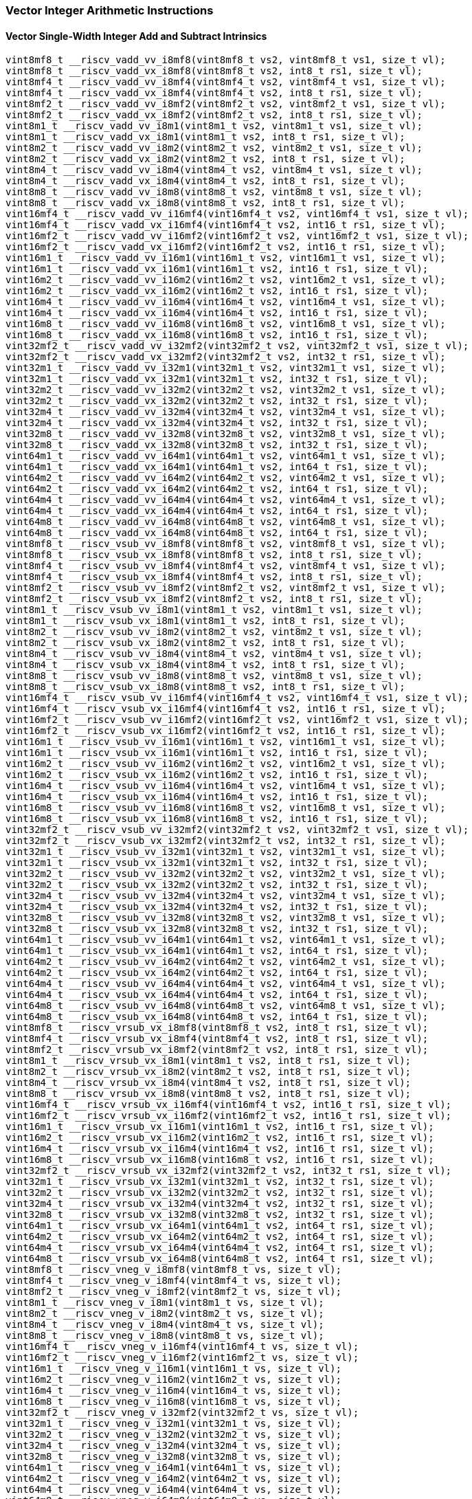
=== Vector Integer Arithmetic Instructions

[[vector-single-width-integer-add-and-subtract]]
==== Vector Single-Width Integer Add and Subtract Intrinsics

[,c]
----
vint8mf8_t __riscv_vadd_vv_i8mf8(vint8mf8_t vs2, vint8mf8_t vs1, size_t vl);
vint8mf8_t __riscv_vadd_vx_i8mf8(vint8mf8_t vs2, int8_t rs1, size_t vl);
vint8mf4_t __riscv_vadd_vv_i8mf4(vint8mf4_t vs2, vint8mf4_t vs1, size_t vl);
vint8mf4_t __riscv_vadd_vx_i8mf4(vint8mf4_t vs2, int8_t rs1, size_t vl);
vint8mf2_t __riscv_vadd_vv_i8mf2(vint8mf2_t vs2, vint8mf2_t vs1, size_t vl);
vint8mf2_t __riscv_vadd_vx_i8mf2(vint8mf2_t vs2, int8_t rs1, size_t vl);
vint8m1_t __riscv_vadd_vv_i8m1(vint8m1_t vs2, vint8m1_t vs1, size_t vl);
vint8m1_t __riscv_vadd_vx_i8m1(vint8m1_t vs2, int8_t rs1, size_t vl);
vint8m2_t __riscv_vadd_vv_i8m2(vint8m2_t vs2, vint8m2_t vs1, size_t vl);
vint8m2_t __riscv_vadd_vx_i8m2(vint8m2_t vs2, int8_t rs1, size_t vl);
vint8m4_t __riscv_vadd_vv_i8m4(vint8m4_t vs2, vint8m4_t vs1, size_t vl);
vint8m4_t __riscv_vadd_vx_i8m4(vint8m4_t vs2, int8_t rs1, size_t vl);
vint8m8_t __riscv_vadd_vv_i8m8(vint8m8_t vs2, vint8m8_t vs1, size_t vl);
vint8m8_t __riscv_vadd_vx_i8m8(vint8m8_t vs2, int8_t rs1, size_t vl);
vint16mf4_t __riscv_vadd_vv_i16mf4(vint16mf4_t vs2, vint16mf4_t vs1, size_t vl);
vint16mf4_t __riscv_vadd_vx_i16mf4(vint16mf4_t vs2, int16_t rs1, size_t vl);
vint16mf2_t __riscv_vadd_vv_i16mf2(vint16mf2_t vs2, vint16mf2_t vs1, size_t vl);
vint16mf2_t __riscv_vadd_vx_i16mf2(vint16mf2_t vs2, int16_t rs1, size_t vl);
vint16m1_t __riscv_vadd_vv_i16m1(vint16m1_t vs2, vint16m1_t vs1, size_t vl);
vint16m1_t __riscv_vadd_vx_i16m1(vint16m1_t vs2, int16_t rs1, size_t vl);
vint16m2_t __riscv_vadd_vv_i16m2(vint16m2_t vs2, vint16m2_t vs1, size_t vl);
vint16m2_t __riscv_vadd_vx_i16m2(vint16m2_t vs2, int16_t rs1, size_t vl);
vint16m4_t __riscv_vadd_vv_i16m4(vint16m4_t vs2, vint16m4_t vs1, size_t vl);
vint16m4_t __riscv_vadd_vx_i16m4(vint16m4_t vs2, int16_t rs1, size_t vl);
vint16m8_t __riscv_vadd_vv_i16m8(vint16m8_t vs2, vint16m8_t vs1, size_t vl);
vint16m8_t __riscv_vadd_vx_i16m8(vint16m8_t vs2, int16_t rs1, size_t vl);
vint32mf2_t __riscv_vadd_vv_i32mf2(vint32mf2_t vs2, vint32mf2_t vs1, size_t vl);
vint32mf2_t __riscv_vadd_vx_i32mf2(vint32mf2_t vs2, int32_t rs1, size_t vl);
vint32m1_t __riscv_vadd_vv_i32m1(vint32m1_t vs2, vint32m1_t vs1, size_t vl);
vint32m1_t __riscv_vadd_vx_i32m1(vint32m1_t vs2, int32_t rs1, size_t vl);
vint32m2_t __riscv_vadd_vv_i32m2(vint32m2_t vs2, vint32m2_t vs1, size_t vl);
vint32m2_t __riscv_vadd_vx_i32m2(vint32m2_t vs2, int32_t rs1, size_t vl);
vint32m4_t __riscv_vadd_vv_i32m4(vint32m4_t vs2, vint32m4_t vs1, size_t vl);
vint32m4_t __riscv_vadd_vx_i32m4(vint32m4_t vs2, int32_t rs1, size_t vl);
vint32m8_t __riscv_vadd_vv_i32m8(vint32m8_t vs2, vint32m8_t vs1, size_t vl);
vint32m8_t __riscv_vadd_vx_i32m8(vint32m8_t vs2, int32_t rs1, size_t vl);
vint64m1_t __riscv_vadd_vv_i64m1(vint64m1_t vs2, vint64m1_t vs1, size_t vl);
vint64m1_t __riscv_vadd_vx_i64m1(vint64m1_t vs2, int64_t rs1, size_t vl);
vint64m2_t __riscv_vadd_vv_i64m2(vint64m2_t vs2, vint64m2_t vs1, size_t vl);
vint64m2_t __riscv_vadd_vx_i64m2(vint64m2_t vs2, int64_t rs1, size_t vl);
vint64m4_t __riscv_vadd_vv_i64m4(vint64m4_t vs2, vint64m4_t vs1, size_t vl);
vint64m4_t __riscv_vadd_vx_i64m4(vint64m4_t vs2, int64_t rs1, size_t vl);
vint64m8_t __riscv_vadd_vv_i64m8(vint64m8_t vs2, vint64m8_t vs1, size_t vl);
vint64m8_t __riscv_vadd_vx_i64m8(vint64m8_t vs2, int64_t rs1, size_t vl);
vint8mf8_t __riscv_vsub_vv_i8mf8(vint8mf8_t vs2, vint8mf8_t vs1, size_t vl);
vint8mf8_t __riscv_vsub_vx_i8mf8(vint8mf8_t vs2, int8_t rs1, size_t vl);
vint8mf4_t __riscv_vsub_vv_i8mf4(vint8mf4_t vs2, vint8mf4_t vs1, size_t vl);
vint8mf4_t __riscv_vsub_vx_i8mf4(vint8mf4_t vs2, int8_t rs1, size_t vl);
vint8mf2_t __riscv_vsub_vv_i8mf2(vint8mf2_t vs2, vint8mf2_t vs1, size_t vl);
vint8mf2_t __riscv_vsub_vx_i8mf2(vint8mf2_t vs2, int8_t rs1, size_t vl);
vint8m1_t __riscv_vsub_vv_i8m1(vint8m1_t vs2, vint8m1_t vs1, size_t vl);
vint8m1_t __riscv_vsub_vx_i8m1(vint8m1_t vs2, int8_t rs1, size_t vl);
vint8m2_t __riscv_vsub_vv_i8m2(vint8m2_t vs2, vint8m2_t vs1, size_t vl);
vint8m2_t __riscv_vsub_vx_i8m2(vint8m2_t vs2, int8_t rs1, size_t vl);
vint8m4_t __riscv_vsub_vv_i8m4(vint8m4_t vs2, vint8m4_t vs1, size_t vl);
vint8m4_t __riscv_vsub_vx_i8m4(vint8m4_t vs2, int8_t rs1, size_t vl);
vint8m8_t __riscv_vsub_vv_i8m8(vint8m8_t vs2, vint8m8_t vs1, size_t vl);
vint8m8_t __riscv_vsub_vx_i8m8(vint8m8_t vs2, int8_t rs1, size_t vl);
vint16mf4_t __riscv_vsub_vv_i16mf4(vint16mf4_t vs2, vint16mf4_t vs1, size_t vl);
vint16mf4_t __riscv_vsub_vx_i16mf4(vint16mf4_t vs2, int16_t rs1, size_t vl);
vint16mf2_t __riscv_vsub_vv_i16mf2(vint16mf2_t vs2, vint16mf2_t vs1, size_t vl);
vint16mf2_t __riscv_vsub_vx_i16mf2(vint16mf2_t vs2, int16_t rs1, size_t vl);
vint16m1_t __riscv_vsub_vv_i16m1(vint16m1_t vs2, vint16m1_t vs1, size_t vl);
vint16m1_t __riscv_vsub_vx_i16m1(vint16m1_t vs2, int16_t rs1, size_t vl);
vint16m2_t __riscv_vsub_vv_i16m2(vint16m2_t vs2, vint16m2_t vs1, size_t vl);
vint16m2_t __riscv_vsub_vx_i16m2(vint16m2_t vs2, int16_t rs1, size_t vl);
vint16m4_t __riscv_vsub_vv_i16m4(vint16m4_t vs2, vint16m4_t vs1, size_t vl);
vint16m4_t __riscv_vsub_vx_i16m4(vint16m4_t vs2, int16_t rs1, size_t vl);
vint16m8_t __riscv_vsub_vv_i16m8(vint16m8_t vs2, vint16m8_t vs1, size_t vl);
vint16m8_t __riscv_vsub_vx_i16m8(vint16m8_t vs2, int16_t rs1, size_t vl);
vint32mf2_t __riscv_vsub_vv_i32mf2(vint32mf2_t vs2, vint32mf2_t vs1, size_t vl);
vint32mf2_t __riscv_vsub_vx_i32mf2(vint32mf2_t vs2, int32_t rs1, size_t vl);
vint32m1_t __riscv_vsub_vv_i32m1(vint32m1_t vs2, vint32m1_t vs1, size_t vl);
vint32m1_t __riscv_vsub_vx_i32m1(vint32m1_t vs2, int32_t rs1, size_t vl);
vint32m2_t __riscv_vsub_vv_i32m2(vint32m2_t vs2, vint32m2_t vs1, size_t vl);
vint32m2_t __riscv_vsub_vx_i32m2(vint32m2_t vs2, int32_t rs1, size_t vl);
vint32m4_t __riscv_vsub_vv_i32m4(vint32m4_t vs2, vint32m4_t vs1, size_t vl);
vint32m4_t __riscv_vsub_vx_i32m4(vint32m4_t vs2, int32_t rs1, size_t vl);
vint32m8_t __riscv_vsub_vv_i32m8(vint32m8_t vs2, vint32m8_t vs1, size_t vl);
vint32m8_t __riscv_vsub_vx_i32m8(vint32m8_t vs2, int32_t rs1, size_t vl);
vint64m1_t __riscv_vsub_vv_i64m1(vint64m1_t vs2, vint64m1_t vs1, size_t vl);
vint64m1_t __riscv_vsub_vx_i64m1(vint64m1_t vs2, int64_t rs1, size_t vl);
vint64m2_t __riscv_vsub_vv_i64m2(vint64m2_t vs2, vint64m2_t vs1, size_t vl);
vint64m2_t __riscv_vsub_vx_i64m2(vint64m2_t vs2, int64_t rs1, size_t vl);
vint64m4_t __riscv_vsub_vv_i64m4(vint64m4_t vs2, vint64m4_t vs1, size_t vl);
vint64m4_t __riscv_vsub_vx_i64m4(vint64m4_t vs2, int64_t rs1, size_t vl);
vint64m8_t __riscv_vsub_vv_i64m8(vint64m8_t vs2, vint64m8_t vs1, size_t vl);
vint64m8_t __riscv_vsub_vx_i64m8(vint64m8_t vs2, int64_t rs1, size_t vl);
vint8mf8_t __riscv_vrsub_vx_i8mf8(vint8mf8_t vs2, int8_t rs1, size_t vl);
vint8mf4_t __riscv_vrsub_vx_i8mf4(vint8mf4_t vs2, int8_t rs1, size_t vl);
vint8mf2_t __riscv_vrsub_vx_i8mf2(vint8mf2_t vs2, int8_t rs1, size_t vl);
vint8m1_t __riscv_vrsub_vx_i8m1(vint8m1_t vs2, int8_t rs1, size_t vl);
vint8m2_t __riscv_vrsub_vx_i8m2(vint8m2_t vs2, int8_t rs1, size_t vl);
vint8m4_t __riscv_vrsub_vx_i8m4(vint8m4_t vs2, int8_t rs1, size_t vl);
vint8m8_t __riscv_vrsub_vx_i8m8(vint8m8_t vs2, int8_t rs1, size_t vl);
vint16mf4_t __riscv_vrsub_vx_i16mf4(vint16mf4_t vs2, int16_t rs1, size_t vl);
vint16mf2_t __riscv_vrsub_vx_i16mf2(vint16mf2_t vs2, int16_t rs1, size_t vl);
vint16m1_t __riscv_vrsub_vx_i16m1(vint16m1_t vs2, int16_t rs1, size_t vl);
vint16m2_t __riscv_vrsub_vx_i16m2(vint16m2_t vs2, int16_t rs1, size_t vl);
vint16m4_t __riscv_vrsub_vx_i16m4(vint16m4_t vs2, int16_t rs1, size_t vl);
vint16m8_t __riscv_vrsub_vx_i16m8(vint16m8_t vs2, int16_t rs1, size_t vl);
vint32mf2_t __riscv_vrsub_vx_i32mf2(vint32mf2_t vs2, int32_t rs1, size_t vl);
vint32m1_t __riscv_vrsub_vx_i32m1(vint32m1_t vs2, int32_t rs1, size_t vl);
vint32m2_t __riscv_vrsub_vx_i32m2(vint32m2_t vs2, int32_t rs1, size_t vl);
vint32m4_t __riscv_vrsub_vx_i32m4(vint32m4_t vs2, int32_t rs1, size_t vl);
vint32m8_t __riscv_vrsub_vx_i32m8(vint32m8_t vs2, int32_t rs1, size_t vl);
vint64m1_t __riscv_vrsub_vx_i64m1(vint64m1_t vs2, int64_t rs1, size_t vl);
vint64m2_t __riscv_vrsub_vx_i64m2(vint64m2_t vs2, int64_t rs1, size_t vl);
vint64m4_t __riscv_vrsub_vx_i64m4(vint64m4_t vs2, int64_t rs1, size_t vl);
vint64m8_t __riscv_vrsub_vx_i64m8(vint64m8_t vs2, int64_t rs1, size_t vl);
vint8mf8_t __riscv_vneg_v_i8mf8(vint8mf8_t vs, size_t vl);
vint8mf4_t __riscv_vneg_v_i8mf4(vint8mf4_t vs, size_t vl);
vint8mf2_t __riscv_vneg_v_i8mf2(vint8mf2_t vs, size_t vl);
vint8m1_t __riscv_vneg_v_i8m1(vint8m1_t vs, size_t vl);
vint8m2_t __riscv_vneg_v_i8m2(vint8m2_t vs, size_t vl);
vint8m4_t __riscv_vneg_v_i8m4(vint8m4_t vs, size_t vl);
vint8m8_t __riscv_vneg_v_i8m8(vint8m8_t vs, size_t vl);
vint16mf4_t __riscv_vneg_v_i16mf4(vint16mf4_t vs, size_t vl);
vint16mf2_t __riscv_vneg_v_i16mf2(vint16mf2_t vs, size_t vl);
vint16m1_t __riscv_vneg_v_i16m1(vint16m1_t vs, size_t vl);
vint16m2_t __riscv_vneg_v_i16m2(vint16m2_t vs, size_t vl);
vint16m4_t __riscv_vneg_v_i16m4(vint16m4_t vs, size_t vl);
vint16m8_t __riscv_vneg_v_i16m8(vint16m8_t vs, size_t vl);
vint32mf2_t __riscv_vneg_v_i32mf2(vint32mf2_t vs, size_t vl);
vint32m1_t __riscv_vneg_v_i32m1(vint32m1_t vs, size_t vl);
vint32m2_t __riscv_vneg_v_i32m2(vint32m2_t vs, size_t vl);
vint32m4_t __riscv_vneg_v_i32m4(vint32m4_t vs, size_t vl);
vint32m8_t __riscv_vneg_v_i32m8(vint32m8_t vs, size_t vl);
vint64m1_t __riscv_vneg_v_i64m1(vint64m1_t vs, size_t vl);
vint64m2_t __riscv_vneg_v_i64m2(vint64m2_t vs, size_t vl);
vint64m4_t __riscv_vneg_v_i64m4(vint64m4_t vs, size_t vl);
vint64m8_t __riscv_vneg_v_i64m8(vint64m8_t vs, size_t vl);
vuint8mf8_t __riscv_vadd_vv_u8mf8(vuint8mf8_t vs2, vuint8mf8_t vs1, size_t vl);
vuint8mf8_t __riscv_vadd_vx_u8mf8(vuint8mf8_t vs2, uint8_t rs1, size_t vl);
vuint8mf4_t __riscv_vadd_vv_u8mf4(vuint8mf4_t vs2, vuint8mf4_t vs1, size_t vl);
vuint8mf4_t __riscv_vadd_vx_u8mf4(vuint8mf4_t vs2, uint8_t rs1, size_t vl);
vuint8mf2_t __riscv_vadd_vv_u8mf2(vuint8mf2_t vs2, vuint8mf2_t vs1, size_t vl);
vuint8mf2_t __riscv_vadd_vx_u8mf2(vuint8mf2_t vs2, uint8_t rs1, size_t vl);
vuint8m1_t __riscv_vadd_vv_u8m1(vuint8m1_t vs2, vuint8m1_t vs1, size_t vl);
vuint8m1_t __riscv_vadd_vx_u8m1(vuint8m1_t vs2, uint8_t rs1, size_t vl);
vuint8m2_t __riscv_vadd_vv_u8m2(vuint8m2_t vs2, vuint8m2_t vs1, size_t vl);
vuint8m2_t __riscv_vadd_vx_u8m2(vuint8m2_t vs2, uint8_t rs1, size_t vl);
vuint8m4_t __riscv_vadd_vv_u8m4(vuint8m4_t vs2, vuint8m4_t vs1, size_t vl);
vuint8m4_t __riscv_vadd_vx_u8m4(vuint8m4_t vs2, uint8_t rs1, size_t vl);
vuint8m8_t __riscv_vadd_vv_u8m8(vuint8m8_t vs2, vuint8m8_t vs1, size_t vl);
vuint8m8_t __riscv_vadd_vx_u8m8(vuint8m8_t vs2, uint8_t rs1, size_t vl);
vuint16mf4_t __riscv_vadd_vv_u16mf4(vuint16mf4_t vs2, vuint16mf4_t vs1,
                                    size_t vl);
vuint16mf4_t __riscv_vadd_vx_u16mf4(vuint16mf4_t vs2, uint16_t rs1, size_t vl);
vuint16mf2_t __riscv_vadd_vv_u16mf2(vuint16mf2_t vs2, vuint16mf2_t vs1,
                                    size_t vl);
vuint16mf2_t __riscv_vadd_vx_u16mf2(vuint16mf2_t vs2, uint16_t rs1, size_t vl);
vuint16m1_t __riscv_vadd_vv_u16m1(vuint16m1_t vs2, vuint16m1_t vs1, size_t vl);
vuint16m1_t __riscv_vadd_vx_u16m1(vuint16m1_t vs2, uint16_t rs1, size_t vl);
vuint16m2_t __riscv_vadd_vv_u16m2(vuint16m2_t vs2, vuint16m2_t vs1, size_t vl);
vuint16m2_t __riscv_vadd_vx_u16m2(vuint16m2_t vs2, uint16_t rs1, size_t vl);
vuint16m4_t __riscv_vadd_vv_u16m4(vuint16m4_t vs2, vuint16m4_t vs1, size_t vl);
vuint16m4_t __riscv_vadd_vx_u16m4(vuint16m4_t vs2, uint16_t rs1, size_t vl);
vuint16m8_t __riscv_vadd_vv_u16m8(vuint16m8_t vs2, vuint16m8_t vs1, size_t vl);
vuint16m8_t __riscv_vadd_vx_u16m8(vuint16m8_t vs2, uint16_t rs1, size_t vl);
vuint32mf2_t __riscv_vadd_vv_u32mf2(vuint32mf2_t vs2, vuint32mf2_t vs1,
                                    size_t vl);
vuint32mf2_t __riscv_vadd_vx_u32mf2(vuint32mf2_t vs2, uint32_t rs1, size_t vl);
vuint32m1_t __riscv_vadd_vv_u32m1(vuint32m1_t vs2, vuint32m1_t vs1, size_t vl);
vuint32m1_t __riscv_vadd_vx_u32m1(vuint32m1_t vs2, uint32_t rs1, size_t vl);
vuint32m2_t __riscv_vadd_vv_u32m2(vuint32m2_t vs2, vuint32m2_t vs1, size_t vl);
vuint32m2_t __riscv_vadd_vx_u32m2(vuint32m2_t vs2, uint32_t rs1, size_t vl);
vuint32m4_t __riscv_vadd_vv_u32m4(vuint32m4_t vs2, vuint32m4_t vs1, size_t vl);
vuint32m4_t __riscv_vadd_vx_u32m4(vuint32m4_t vs2, uint32_t rs1, size_t vl);
vuint32m8_t __riscv_vadd_vv_u32m8(vuint32m8_t vs2, vuint32m8_t vs1, size_t vl);
vuint32m8_t __riscv_vadd_vx_u32m8(vuint32m8_t vs2, uint32_t rs1, size_t vl);
vuint64m1_t __riscv_vadd_vv_u64m1(vuint64m1_t vs2, vuint64m1_t vs1, size_t vl);
vuint64m1_t __riscv_vadd_vx_u64m1(vuint64m1_t vs2, uint64_t rs1, size_t vl);
vuint64m2_t __riscv_vadd_vv_u64m2(vuint64m2_t vs2, vuint64m2_t vs1, size_t vl);
vuint64m2_t __riscv_vadd_vx_u64m2(vuint64m2_t vs2, uint64_t rs1, size_t vl);
vuint64m4_t __riscv_vadd_vv_u64m4(vuint64m4_t vs2, vuint64m4_t vs1, size_t vl);
vuint64m4_t __riscv_vadd_vx_u64m4(vuint64m4_t vs2, uint64_t rs1, size_t vl);
vuint64m8_t __riscv_vadd_vv_u64m8(vuint64m8_t vs2, vuint64m8_t vs1, size_t vl);
vuint64m8_t __riscv_vadd_vx_u64m8(vuint64m8_t vs2, uint64_t rs1, size_t vl);
vuint8mf8_t __riscv_vsub_vv_u8mf8(vuint8mf8_t vs2, vuint8mf8_t vs1, size_t vl);
vuint8mf8_t __riscv_vsub_vx_u8mf8(vuint8mf8_t vs2, uint8_t rs1, size_t vl);
vuint8mf4_t __riscv_vsub_vv_u8mf4(vuint8mf4_t vs2, vuint8mf4_t vs1, size_t vl);
vuint8mf4_t __riscv_vsub_vx_u8mf4(vuint8mf4_t vs2, uint8_t rs1, size_t vl);
vuint8mf2_t __riscv_vsub_vv_u8mf2(vuint8mf2_t vs2, vuint8mf2_t vs1, size_t vl);
vuint8mf2_t __riscv_vsub_vx_u8mf2(vuint8mf2_t vs2, uint8_t rs1, size_t vl);
vuint8m1_t __riscv_vsub_vv_u8m1(vuint8m1_t vs2, vuint8m1_t vs1, size_t vl);
vuint8m1_t __riscv_vsub_vx_u8m1(vuint8m1_t vs2, uint8_t rs1, size_t vl);
vuint8m2_t __riscv_vsub_vv_u8m2(vuint8m2_t vs2, vuint8m2_t vs1, size_t vl);
vuint8m2_t __riscv_vsub_vx_u8m2(vuint8m2_t vs2, uint8_t rs1, size_t vl);
vuint8m4_t __riscv_vsub_vv_u8m4(vuint8m4_t vs2, vuint8m4_t vs1, size_t vl);
vuint8m4_t __riscv_vsub_vx_u8m4(vuint8m4_t vs2, uint8_t rs1, size_t vl);
vuint8m8_t __riscv_vsub_vv_u8m8(vuint8m8_t vs2, vuint8m8_t vs1, size_t vl);
vuint8m8_t __riscv_vsub_vx_u8m8(vuint8m8_t vs2, uint8_t rs1, size_t vl);
vuint16mf4_t __riscv_vsub_vv_u16mf4(vuint16mf4_t vs2, vuint16mf4_t vs1,
                                    size_t vl);
vuint16mf4_t __riscv_vsub_vx_u16mf4(vuint16mf4_t vs2, uint16_t rs1, size_t vl);
vuint16mf2_t __riscv_vsub_vv_u16mf2(vuint16mf2_t vs2, vuint16mf2_t vs1,
                                    size_t vl);
vuint16mf2_t __riscv_vsub_vx_u16mf2(vuint16mf2_t vs2, uint16_t rs1, size_t vl);
vuint16m1_t __riscv_vsub_vv_u16m1(vuint16m1_t vs2, vuint16m1_t vs1, size_t vl);
vuint16m1_t __riscv_vsub_vx_u16m1(vuint16m1_t vs2, uint16_t rs1, size_t vl);
vuint16m2_t __riscv_vsub_vv_u16m2(vuint16m2_t vs2, vuint16m2_t vs1, size_t vl);
vuint16m2_t __riscv_vsub_vx_u16m2(vuint16m2_t vs2, uint16_t rs1, size_t vl);
vuint16m4_t __riscv_vsub_vv_u16m4(vuint16m4_t vs2, vuint16m4_t vs1, size_t vl);
vuint16m4_t __riscv_vsub_vx_u16m4(vuint16m4_t vs2, uint16_t rs1, size_t vl);
vuint16m8_t __riscv_vsub_vv_u16m8(vuint16m8_t vs2, vuint16m8_t vs1, size_t vl);
vuint16m8_t __riscv_vsub_vx_u16m8(vuint16m8_t vs2, uint16_t rs1, size_t vl);
vuint32mf2_t __riscv_vsub_vv_u32mf2(vuint32mf2_t vs2, vuint32mf2_t vs1,
                                    size_t vl);
vuint32mf2_t __riscv_vsub_vx_u32mf2(vuint32mf2_t vs2, uint32_t rs1, size_t vl);
vuint32m1_t __riscv_vsub_vv_u32m1(vuint32m1_t vs2, vuint32m1_t vs1, size_t vl);
vuint32m1_t __riscv_vsub_vx_u32m1(vuint32m1_t vs2, uint32_t rs1, size_t vl);
vuint32m2_t __riscv_vsub_vv_u32m2(vuint32m2_t vs2, vuint32m2_t vs1, size_t vl);
vuint32m2_t __riscv_vsub_vx_u32m2(vuint32m2_t vs2, uint32_t rs1, size_t vl);
vuint32m4_t __riscv_vsub_vv_u32m4(vuint32m4_t vs2, vuint32m4_t vs1, size_t vl);
vuint32m4_t __riscv_vsub_vx_u32m4(vuint32m4_t vs2, uint32_t rs1, size_t vl);
vuint32m8_t __riscv_vsub_vv_u32m8(vuint32m8_t vs2, vuint32m8_t vs1, size_t vl);
vuint32m8_t __riscv_vsub_vx_u32m8(vuint32m8_t vs2, uint32_t rs1, size_t vl);
vuint64m1_t __riscv_vsub_vv_u64m1(vuint64m1_t vs2, vuint64m1_t vs1, size_t vl);
vuint64m1_t __riscv_vsub_vx_u64m1(vuint64m1_t vs2, uint64_t rs1, size_t vl);
vuint64m2_t __riscv_vsub_vv_u64m2(vuint64m2_t vs2, vuint64m2_t vs1, size_t vl);
vuint64m2_t __riscv_vsub_vx_u64m2(vuint64m2_t vs2, uint64_t rs1, size_t vl);
vuint64m4_t __riscv_vsub_vv_u64m4(vuint64m4_t vs2, vuint64m4_t vs1, size_t vl);
vuint64m4_t __riscv_vsub_vx_u64m4(vuint64m4_t vs2, uint64_t rs1, size_t vl);
vuint64m8_t __riscv_vsub_vv_u64m8(vuint64m8_t vs2, vuint64m8_t vs1, size_t vl);
vuint64m8_t __riscv_vsub_vx_u64m8(vuint64m8_t vs2, uint64_t rs1, size_t vl);
vuint8mf8_t __riscv_vrsub_vx_u8mf8(vuint8mf8_t vs2, uint8_t rs1, size_t vl);
vuint8mf4_t __riscv_vrsub_vx_u8mf4(vuint8mf4_t vs2, uint8_t rs1, size_t vl);
vuint8mf2_t __riscv_vrsub_vx_u8mf2(vuint8mf2_t vs2, uint8_t rs1, size_t vl);
vuint8m1_t __riscv_vrsub_vx_u8m1(vuint8m1_t vs2, uint8_t rs1, size_t vl);
vuint8m2_t __riscv_vrsub_vx_u8m2(vuint8m2_t vs2, uint8_t rs1, size_t vl);
vuint8m4_t __riscv_vrsub_vx_u8m4(vuint8m4_t vs2, uint8_t rs1, size_t vl);
vuint8m8_t __riscv_vrsub_vx_u8m8(vuint8m8_t vs2, uint8_t rs1, size_t vl);
vuint16mf4_t __riscv_vrsub_vx_u16mf4(vuint16mf4_t vs2, uint16_t rs1, size_t vl);
vuint16mf2_t __riscv_vrsub_vx_u16mf2(vuint16mf2_t vs2, uint16_t rs1, size_t vl);
vuint16m1_t __riscv_vrsub_vx_u16m1(vuint16m1_t vs2, uint16_t rs1, size_t vl);
vuint16m2_t __riscv_vrsub_vx_u16m2(vuint16m2_t vs2, uint16_t rs1, size_t vl);
vuint16m4_t __riscv_vrsub_vx_u16m4(vuint16m4_t vs2, uint16_t rs1, size_t vl);
vuint16m8_t __riscv_vrsub_vx_u16m8(vuint16m8_t vs2, uint16_t rs1, size_t vl);
vuint32mf2_t __riscv_vrsub_vx_u32mf2(vuint32mf2_t vs2, uint32_t rs1, size_t vl);
vuint32m1_t __riscv_vrsub_vx_u32m1(vuint32m1_t vs2, uint32_t rs1, size_t vl);
vuint32m2_t __riscv_vrsub_vx_u32m2(vuint32m2_t vs2, uint32_t rs1, size_t vl);
vuint32m4_t __riscv_vrsub_vx_u32m4(vuint32m4_t vs2, uint32_t rs1, size_t vl);
vuint32m8_t __riscv_vrsub_vx_u32m8(vuint32m8_t vs2, uint32_t rs1, size_t vl);
vuint64m1_t __riscv_vrsub_vx_u64m1(vuint64m1_t vs2, uint64_t rs1, size_t vl);
vuint64m2_t __riscv_vrsub_vx_u64m2(vuint64m2_t vs2, uint64_t rs1, size_t vl);
vuint64m4_t __riscv_vrsub_vx_u64m4(vuint64m4_t vs2, uint64_t rs1, size_t vl);
vuint64m8_t __riscv_vrsub_vx_u64m8(vuint64m8_t vs2, uint64_t rs1, size_t vl);
// masked functions
vint8mf8_t __riscv_vadd_vv_i8mf8_m(vbool64_t vm, vint8mf8_t vs2, vint8mf8_t vs1,
                                   size_t vl);
vint8mf8_t __riscv_vadd_vx_i8mf8_m(vbool64_t vm, vint8mf8_t vs2, int8_t rs1,
                                   size_t vl);
vint8mf4_t __riscv_vadd_vv_i8mf4_m(vbool32_t vm, vint8mf4_t vs2, vint8mf4_t vs1,
                                   size_t vl);
vint8mf4_t __riscv_vadd_vx_i8mf4_m(vbool32_t vm, vint8mf4_t vs2, int8_t rs1,
                                   size_t vl);
vint8mf2_t __riscv_vadd_vv_i8mf2_m(vbool16_t vm, vint8mf2_t vs2, vint8mf2_t vs1,
                                   size_t vl);
vint8mf2_t __riscv_vadd_vx_i8mf2_m(vbool16_t vm, vint8mf2_t vs2, int8_t rs1,
                                   size_t vl);
vint8m1_t __riscv_vadd_vv_i8m1_m(vbool8_t vm, vint8m1_t vs2, vint8m1_t vs1,
                                 size_t vl);
vint8m1_t __riscv_vadd_vx_i8m1_m(vbool8_t vm, vint8m1_t vs2, int8_t rs1,
                                 size_t vl);
vint8m2_t __riscv_vadd_vv_i8m2_m(vbool4_t vm, vint8m2_t vs2, vint8m2_t vs1,
                                 size_t vl);
vint8m2_t __riscv_vadd_vx_i8m2_m(vbool4_t vm, vint8m2_t vs2, int8_t rs1,
                                 size_t vl);
vint8m4_t __riscv_vadd_vv_i8m4_m(vbool2_t vm, vint8m4_t vs2, vint8m4_t vs1,
                                 size_t vl);
vint8m4_t __riscv_vadd_vx_i8m4_m(vbool2_t vm, vint8m4_t vs2, int8_t rs1,
                                 size_t vl);
vint8m8_t __riscv_vadd_vv_i8m8_m(vbool1_t vm, vint8m8_t vs2, vint8m8_t vs1,
                                 size_t vl);
vint8m8_t __riscv_vadd_vx_i8m8_m(vbool1_t vm, vint8m8_t vs2, int8_t rs1,
                                 size_t vl);
vint16mf4_t __riscv_vadd_vv_i16mf4_m(vbool64_t vm, vint16mf4_t vs2,
                                     vint16mf4_t vs1, size_t vl);
vint16mf4_t __riscv_vadd_vx_i16mf4_m(vbool64_t vm, vint16mf4_t vs2, int16_t rs1,
                                     size_t vl);
vint16mf2_t __riscv_vadd_vv_i16mf2_m(vbool32_t vm, vint16mf2_t vs2,
                                     vint16mf2_t vs1, size_t vl);
vint16mf2_t __riscv_vadd_vx_i16mf2_m(vbool32_t vm, vint16mf2_t vs2, int16_t rs1,
                                     size_t vl);
vint16m1_t __riscv_vadd_vv_i16m1_m(vbool16_t vm, vint16m1_t vs2, vint16m1_t vs1,
                                   size_t vl);
vint16m1_t __riscv_vadd_vx_i16m1_m(vbool16_t vm, vint16m1_t vs2, int16_t rs1,
                                   size_t vl);
vint16m2_t __riscv_vadd_vv_i16m2_m(vbool8_t vm, vint16m2_t vs2, vint16m2_t vs1,
                                   size_t vl);
vint16m2_t __riscv_vadd_vx_i16m2_m(vbool8_t vm, vint16m2_t vs2, int16_t rs1,
                                   size_t vl);
vint16m4_t __riscv_vadd_vv_i16m4_m(vbool4_t vm, vint16m4_t vs2, vint16m4_t vs1,
                                   size_t vl);
vint16m4_t __riscv_vadd_vx_i16m4_m(vbool4_t vm, vint16m4_t vs2, int16_t rs1,
                                   size_t vl);
vint16m8_t __riscv_vadd_vv_i16m8_m(vbool2_t vm, vint16m8_t vs2, vint16m8_t vs1,
                                   size_t vl);
vint16m8_t __riscv_vadd_vx_i16m8_m(vbool2_t vm, vint16m8_t vs2, int16_t rs1,
                                   size_t vl);
vint32mf2_t __riscv_vadd_vv_i32mf2_m(vbool64_t vm, vint32mf2_t vs2,
                                     vint32mf2_t vs1, size_t vl);
vint32mf2_t __riscv_vadd_vx_i32mf2_m(vbool64_t vm, vint32mf2_t vs2, int32_t rs1,
                                     size_t vl);
vint32m1_t __riscv_vadd_vv_i32m1_m(vbool32_t vm, vint32m1_t vs2, vint32m1_t vs1,
                                   size_t vl);
vint32m1_t __riscv_vadd_vx_i32m1_m(vbool32_t vm, vint32m1_t vs2, int32_t rs1,
                                   size_t vl);
vint32m2_t __riscv_vadd_vv_i32m2_m(vbool16_t vm, vint32m2_t vs2, vint32m2_t vs1,
                                   size_t vl);
vint32m2_t __riscv_vadd_vx_i32m2_m(vbool16_t vm, vint32m2_t vs2, int32_t rs1,
                                   size_t vl);
vint32m4_t __riscv_vadd_vv_i32m4_m(vbool8_t vm, vint32m4_t vs2, vint32m4_t vs1,
                                   size_t vl);
vint32m4_t __riscv_vadd_vx_i32m4_m(vbool8_t vm, vint32m4_t vs2, int32_t rs1,
                                   size_t vl);
vint32m8_t __riscv_vadd_vv_i32m8_m(vbool4_t vm, vint32m8_t vs2, vint32m8_t vs1,
                                   size_t vl);
vint32m8_t __riscv_vadd_vx_i32m8_m(vbool4_t vm, vint32m8_t vs2, int32_t rs1,
                                   size_t vl);
vint64m1_t __riscv_vadd_vv_i64m1_m(vbool64_t vm, vint64m1_t vs2, vint64m1_t vs1,
                                   size_t vl);
vint64m1_t __riscv_vadd_vx_i64m1_m(vbool64_t vm, vint64m1_t vs2, int64_t rs1,
                                   size_t vl);
vint64m2_t __riscv_vadd_vv_i64m2_m(vbool32_t vm, vint64m2_t vs2, vint64m2_t vs1,
                                   size_t vl);
vint64m2_t __riscv_vadd_vx_i64m2_m(vbool32_t vm, vint64m2_t vs2, int64_t rs1,
                                   size_t vl);
vint64m4_t __riscv_vadd_vv_i64m4_m(vbool16_t vm, vint64m4_t vs2, vint64m4_t vs1,
                                   size_t vl);
vint64m4_t __riscv_vadd_vx_i64m4_m(vbool16_t vm, vint64m4_t vs2, int64_t rs1,
                                   size_t vl);
vint64m8_t __riscv_vadd_vv_i64m8_m(vbool8_t vm, vint64m8_t vs2, vint64m8_t vs1,
                                   size_t vl);
vint64m8_t __riscv_vadd_vx_i64m8_m(vbool8_t vm, vint64m8_t vs2, int64_t rs1,
                                   size_t vl);
vint8mf8_t __riscv_vsub_vv_i8mf8_m(vbool64_t vm, vint8mf8_t vs2, vint8mf8_t vs1,
                                   size_t vl);
vint8mf8_t __riscv_vsub_vx_i8mf8_m(vbool64_t vm, vint8mf8_t vs2, int8_t rs1,
                                   size_t vl);
vint8mf4_t __riscv_vsub_vv_i8mf4_m(vbool32_t vm, vint8mf4_t vs2, vint8mf4_t vs1,
                                   size_t vl);
vint8mf4_t __riscv_vsub_vx_i8mf4_m(vbool32_t vm, vint8mf4_t vs2, int8_t rs1,
                                   size_t vl);
vint8mf2_t __riscv_vsub_vv_i8mf2_m(vbool16_t vm, vint8mf2_t vs2, vint8mf2_t vs1,
                                   size_t vl);
vint8mf2_t __riscv_vsub_vx_i8mf2_m(vbool16_t vm, vint8mf2_t vs2, int8_t rs1,
                                   size_t vl);
vint8m1_t __riscv_vsub_vv_i8m1_m(vbool8_t vm, vint8m1_t vs2, vint8m1_t vs1,
                                 size_t vl);
vint8m1_t __riscv_vsub_vx_i8m1_m(vbool8_t vm, vint8m1_t vs2, int8_t rs1,
                                 size_t vl);
vint8m2_t __riscv_vsub_vv_i8m2_m(vbool4_t vm, vint8m2_t vs2, vint8m2_t vs1,
                                 size_t vl);
vint8m2_t __riscv_vsub_vx_i8m2_m(vbool4_t vm, vint8m2_t vs2, int8_t rs1,
                                 size_t vl);
vint8m4_t __riscv_vsub_vv_i8m4_m(vbool2_t vm, vint8m4_t vs2, vint8m4_t vs1,
                                 size_t vl);
vint8m4_t __riscv_vsub_vx_i8m4_m(vbool2_t vm, vint8m4_t vs2, int8_t rs1,
                                 size_t vl);
vint8m8_t __riscv_vsub_vv_i8m8_m(vbool1_t vm, vint8m8_t vs2, vint8m8_t vs1,
                                 size_t vl);
vint8m8_t __riscv_vsub_vx_i8m8_m(vbool1_t vm, vint8m8_t vs2, int8_t rs1,
                                 size_t vl);
vint16mf4_t __riscv_vsub_vv_i16mf4_m(vbool64_t vm, vint16mf4_t vs2,
                                     vint16mf4_t vs1, size_t vl);
vint16mf4_t __riscv_vsub_vx_i16mf4_m(vbool64_t vm, vint16mf4_t vs2, int16_t rs1,
                                     size_t vl);
vint16mf2_t __riscv_vsub_vv_i16mf2_m(vbool32_t vm, vint16mf2_t vs2,
                                     vint16mf2_t vs1, size_t vl);
vint16mf2_t __riscv_vsub_vx_i16mf2_m(vbool32_t vm, vint16mf2_t vs2, int16_t rs1,
                                     size_t vl);
vint16m1_t __riscv_vsub_vv_i16m1_m(vbool16_t vm, vint16m1_t vs2, vint16m1_t vs1,
                                   size_t vl);
vint16m1_t __riscv_vsub_vx_i16m1_m(vbool16_t vm, vint16m1_t vs2, int16_t rs1,
                                   size_t vl);
vint16m2_t __riscv_vsub_vv_i16m2_m(vbool8_t vm, vint16m2_t vs2, vint16m2_t vs1,
                                   size_t vl);
vint16m2_t __riscv_vsub_vx_i16m2_m(vbool8_t vm, vint16m2_t vs2, int16_t rs1,
                                   size_t vl);
vint16m4_t __riscv_vsub_vv_i16m4_m(vbool4_t vm, vint16m4_t vs2, vint16m4_t vs1,
                                   size_t vl);
vint16m4_t __riscv_vsub_vx_i16m4_m(vbool4_t vm, vint16m4_t vs2, int16_t rs1,
                                   size_t vl);
vint16m8_t __riscv_vsub_vv_i16m8_m(vbool2_t vm, vint16m8_t vs2, vint16m8_t vs1,
                                   size_t vl);
vint16m8_t __riscv_vsub_vx_i16m8_m(vbool2_t vm, vint16m8_t vs2, int16_t rs1,
                                   size_t vl);
vint32mf2_t __riscv_vsub_vv_i32mf2_m(vbool64_t vm, vint32mf2_t vs2,
                                     vint32mf2_t vs1, size_t vl);
vint32mf2_t __riscv_vsub_vx_i32mf2_m(vbool64_t vm, vint32mf2_t vs2, int32_t rs1,
                                     size_t vl);
vint32m1_t __riscv_vsub_vv_i32m1_m(vbool32_t vm, vint32m1_t vs2, vint32m1_t vs1,
                                   size_t vl);
vint32m1_t __riscv_vsub_vx_i32m1_m(vbool32_t vm, vint32m1_t vs2, int32_t rs1,
                                   size_t vl);
vint32m2_t __riscv_vsub_vv_i32m2_m(vbool16_t vm, vint32m2_t vs2, vint32m2_t vs1,
                                   size_t vl);
vint32m2_t __riscv_vsub_vx_i32m2_m(vbool16_t vm, vint32m2_t vs2, int32_t rs1,
                                   size_t vl);
vint32m4_t __riscv_vsub_vv_i32m4_m(vbool8_t vm, vint32m4_t vs2, vint32m4_t vs1,
                                   size_t vl);
vint32m4_t __riscv_vsub_vx_i32m4_m(vbool8_t vm, vint32m4_t vs2, int32_t rs1,
                                   size_t vl);
vint32m8_t __riscv_vsub_vv_i32m8_m(vbool4_t vm, vint32m8_t vs2, vint32m8_t vs1,
                                   size_t vl);
vint32m8_t __riscv_vsub_vx_i32m8_m(vbool4_t vm, vint32m8_t vs2, int32_t rs1,
                                   size_t vl);
vint64m1_t __riscv_vsub_vv_i64m1_m(vbool64_t vm, vint64m1_t vs2, vint64m1_t vs1,
                                   size_t vl);
vint64m1_t __riscv_vsub_vx_i64m1_m(vbool64_t vm, vint64m1_t vs2, int64_t rs1,
                                   size_t vl);
vint64m2_t __riscv_vsub_vv_i64m2_m(vbool32_t vm, vint64m2_t vs2, vint64m2_t vs1,
                                   size_t vl);
vint64m2_t __riscv_vsub_vx_i64m2_m(vbool32_t vm, vint64m2_t vs2, int64_t rs1,
                                   size_t vl);
vint64m4_t __riscv_vsub_vv_i64m4_m(vbool16_t vm, vint64m4_t vs2, vint64m4_t vs1,
                                   size_t vl);
vint64m4_t __riscv_vsub_vx_i64m4_m(vbool16_t vm, vint64m4_t vs2, int64_t rs1,
                                   size_t vl);
vint64m8_t __riscv_vsub_vv_i64m8_m(vbool8_t vm, vint64m8_t vs2, vint64m8_t vs1,
                                   size_t vl);
vint64m8_t __riscv_vsub_vx_i64m8_m(vbool8_t vm, vint64m8_t vs2, int64_t rs1,
                                   size_t vl);
vint8mf8_t __riscv_vrsub_vx_i8mf8_m(vbool64_t vm, vint8mf8_t vs2, int8_t rs1,
                                    size_t vl);
vint8mf4_t __riscv_vrsub_vx_i8mf4_m(vbool32_t vm, vint8mf4_t vs2, int8_t rs1,
                                    size_t vl);
vint8mf2_t __riscv_vrsub_vx_i8mf2_m(vbool16_t vm, vint8mf2_t vs2, int8_t rs1,
                                    size_t vl);
vint8m1_t __riscv_vrsub_vx_i8m1_m(vbool8_t vm, vint8m1_t vs2, int8_t rs1,
                                  size_t vl);
vint8m2_t __riscv_vrsub_vx_i8m2_m(vbool4_t vm, vint8m2_t vs2, int8_t rs1,
                                  size_t vl);
vint8m4_t __riscv_vrsub_vx_i8m4_m(vbool2_t vm, vint8m4_t vs2, int8_t rs1,
                                  size_t vl);
vint8m8_t __riscv_vrsub_vx_i8m8_m(vbool1_t vm, vint8m8_t vs2, int8_t rs1,
                                  size_t vl);
vint16mf4_t __riscv_vrsub_vx_i16mf4_m(vbool64_t vm, vint16mf4_t vs2,
                                      int16_t rs1, size_t vl);
vint16mf2_t __riscv_vrsub_vx_i16mf2_m(vbool32_t vm, vint16mf2_t vs2,
                                      int16_t rs1, size_t vl);
vint16m1_t __riscv_vrsub_vx_i16m1_m(vbool16_t vm, vint16m1_t vs2, int16_t rs1,
                                    size_t vl);
vint16m2_t __riscv_vrsub_vx_i16m2_m(vbool8_t vm, vint16m2_t vs2, int16_t rs1,
                                    size_t vl);
vint16m4_t __riscv_vrsub_vx_i16m4_m(vbool4_t vm, vint16m4_t vs2, int16_t rs1,
                                    size_t vl);
vint16m8_t __riscv_vrsub_vx_i16m8_m(vbool2_t vm, vint16m8_t vs2, int16_t rs1,
                                    size_t vl);
vint32mf2_t __riscv_vrsub_vx_i32mf2_m(vbool64_t vm, vint32mf2_t vs2,
                                      int32_t rs1, size_t vl);
vint32m1_t __riscv_vrsub_vx_i32m1_m(vbool32_t vm, vint32m1_t vs2, int32_t rs1,
                                    size_t vl);
vint32m2_t __riscv_vrsub_vx_i32m2_m(vbool16_t vm, vint32m2_t vs2, int32_t rs1,
                                    size_t vl);
vint32m4_t __riscv_vrsub_vx_i32m4_m(vbool8_t vm, vint32m4_t vs2, int32_t rs1,
                                    size_t vl);
vint32m8_t __riscv_vrsub_vx_i32m8_m(vbool4_t vm, vint32m8_t vs2, int32_t rs1,
                                    size_t vl);
vint64m1_t __riscv_vrsub_vx_i64m1_m(vbool64_t vm, vint64m1_t vs2, int64_t rs1,
                                    size_t vl);
vint64m2_t __riscv_vrsub_vx_i64m2_m(vbool32_t vm, vint64m2_t vs2, int64_t rs1,
                                    size_t vl);
vint64m4_t __riscv_vrsub_vx_i64m4_m(vbool16_t vm, vint64m4_t vs2, int64_t rs1,
                                    size_t vl);
vint64m8_t __riscv_vrsub_vx_i64m8_m(vbool8_t vm, vint64m8_t vs2, int64_t rs1,
                                    size_t vl);
vint8mf8_t __riscv_vneg_v_i8mf8_m(vbool64_t vm, vint8mf8_t vs, size_t vl);
vint8mf4_t __riscv_vneg_v_i8mf4_m(vbool32_t vm, vint8mf4_t vs, size_t vl);
vint8mf2_t __riscv_vneg_v_i8mf2_m(vbool16_t vm, vint8mf2_t vs, size_t vl);
vint8m1_t __riscv_vneg_v_i8m1_m(vbool8_t vm, vint8m1_t vs, size_t vl);
vint8m2_t __riscv_vneg_v_i8m2_m(vbool4_t vm, vint8m2_t vs, size_t vl);
vint8m4_t __riscv_vneg_v_i8m4_m(vbool2_t vm, vint8m4_t vs, size_t vl);
vint8m8_t __riscv_vneg_v_i8m8_m(vbool1_t vm, vint8m8_t vs, size_t vl);
vint16mf4_t __riscv_vneg_v_i16mf4_m(vbool64_t vm, vint16mf4_t vs, size_t vl);
vint16mf2_t __riscv_vneg_v_i16mf2_m(vbool32_t vm, vint16mf2_t vs, size_t vl);
vint16m1_t __riscv_vneg_v_i16m1_m(vbool16_t vm, vint16m1_t vs, size_t vl);
vint16m2_t __riscv_vneg_v_i16m2_m(vbool8_t vm, vint16m2_t vs, size_t vl);
vint16m4_t __riscv_vneg_v_i16m4_m(vbool4_t vm, vint16m4_t vs, size_t vl);
vint16m8_t __riscv_vneg_v_i16m8_m(vbool2_t vm, vint16m8_t vs, size_t vl);
vint32mf2_t __riscv_vneg_v_i32mf2_m(vbool64_t vm, vint32mf2_t vs, size_t vl);
vint32m1_t __riscv_vneg_v_i32m1_m(vbool32_t vm, vint32m1_t vs, size_t vl);
vint32m2_t __riscv_vneg_v_i32m2_m(vbool16_t vm, vint32m2_t vs, size_t vl);
vint32m4_t __riscv_vneg_v_i32m4_m(vbool8_t vm, vint32m4_t vs, size_t vl);
vint32m8_t __riscv_vneg_v_i32m8_m(vbool4_t vm, vint32m8_t vs, size_t vl);
vint64m1_t __riscv_vneg_v_i64m1_m(vbool64_t vm, vint64m1_t vs, size_t vl);
vint64m2_t __riscv_vneg_v_i64m2_m(vbool32_t vm, vint64m2_t vs, size_t vl);
vint64m4_t __riscv_vneg_v_i64m4_m(vbool16_t vm, vint64m4_t vs, size_t vl);
vint64m8_t __riscv_vneg_v_i64m8_m(vbool8_t vm, vint64m8_t vs, size_t vl);
vuint8mf8_t __riscv_vadd_vv_u8mf8_m(vbool64_t vm, vuint8mf8_t vs2,
                                    vuint8mf8_t vs1, size_t vl);
vuint8mf8_t __riscv_vadd_vx_u8mf8_m(vbool64_t vm, vuint8mf8_t vs2, uint8_t rs1,
                                    size_t vl);
vuint8mf4_t __riscv_vadd_vv_u8mf4_m(vbool32_t vm, vuint8mf4_t vs2,
                                    vuint8mf4_t vs1, size_t vl);
vuint8mf4_t __riscv_vadd_vx_u8mf4_m(vbool32_t vm, vuint8mf4_t vs2, uint8_t rs1,
                                    size_t vl);
vuint8mf2_t __riscv_vadd_vv_u8mf2_m(vbool16_t vm, vuint8mf2_t vs2,
                                    vuint8mf2_t vs1, size_t vl);
vuint8mf2_t __riscv_vadd_vx_u8mf2_m(vbool16_t vm, vuint8mf2_t vs2, uint8_t rs1,
                                    size_t vl);
vuint8m1_t __riscv_vadd_vv_u8m1_m(vbool8_t vm, vuint8m1_t vs2, vuint8m1_t vs1,
                                  size_t vl);
vuint8m1_t __riscv_vadd_vx_u8m1_m(vbool8_t vm, vuint8m1_t vs2, uint8_t rs1,
                                  size_t vl);
vuint8m2_t __riscv_vadd_vv_u8m2_m(vbool4_t vm, vuint8m2_t vs2, vuint8m2_t vs1,
                                  size_t vl);
vuint8m2_t __riscv_vadd_vx_u8m2_m(vbool4_t vm, vuint8m2_t vs2, uint8_t rs1,
                                  size_t vl);
vuint8m4_t __riscv_vadd_vv_u8m4_m(vbool2_t vm, vuint8m4_t vs2, vuint8m4_t vs1,
                                  size_t vl);
vuint8m4_t __riscv_vadd_vx_u8m4_m(vbool2_t vm, vuint8m4_t vs2, uint8_t rs1,
                                  size_t vl);
vuint8m8_t __riscv_vadd_vv_u8m8_m(vbool1_t vm, vuint8m8_t vs2, vuint8m8_t vs1,
                                  size_t vl);
vuint8m8_t __riscv_vadd_vx_u8m8_m(vbool1_t vm, vuint8m8_t vs2, uint8_t rs1,
                                  size_t vl);
vuint16mf4_t __riscv_vadd_vv_u16mf4_m(vbool64_t vm, vuint16mf4_t vs2,
                                      vuint16mf4_t vs1, size_t vl);
vuint16mf4_t __riscv_vadd_vx_u16mf4_m(vbool64_t vm, vuint16mf4_t vs2,
                                      uint16_t rs1, size_t vl);
vuint16mf2_t __riscv_vadd_vv_u16mf2_m(vbool32_t vm, vuint16mf2_t vs2,
                                      vuint16mf2_t vs1, size_t vl);
vuint16mf2_t __riscv_vadd_vx_u16mf2_m(vbool32_t vm, vuint16mf2_t vs2,
                                      uint16_t rs1, size_t vl);
vuint16m1_t __riscv_vadd_vv_u16m1_m(vbool16_t vm, vuint16m1_t vs2,
                                    vuint16m1_t vs1, size_t vl);
vuint16m1_t __riscv_vadd_vx_u16m1_m(vbool16_t vm, vuint16m1_t vs2, uint16_t rs1,
                                    size_t vl);
vuint16m2_t __riscv_vadd_vv_u16m2_m(vbool8_t vm, vuint16m2_t vs2,
                                    vuint16m2_t vs1, size_t vl);
vuint16m2_t __riscv_vadd_vx_u16m2_m(vbool8_t vm, vuint16m2_t vs2, uint16_t rs1,
                                    size_t vl);
vuint16m4_t __riscv_vadd_vv_u16m4_m(vbool4_t vm, vuint16m4_t vs2,
                                    vuint16m4_t vs1, size_t vl);
vuint16m4_t __riscv_vadd_vx_u16m4_m(vbool4_t vm, vuint16m4_t vs2, uint16_t rs1,
                                    size_t vl);
vuint16m8_t __riscv_vadd_vv_u16m8_m(vbool2_t vm, vuint16m8_t vs2,
                                    vuint16m8_t vs1, size_t vl);
vuint16m8_t __riscv_vadd_vx_u16m8_m(vbool2_t vm, vuint16m8_t vs2, uint16_t rs1,
                                    size_t vl);
vuint32mf2_t __riscv_vadd_vv_u32mf2_m(vbool64_t vm, vuint32mf2_t vs2,
                                      vuint32mf2_t vs1, size_t vl);
vuint32mf2_t __riscv_vadd_vx_u32mf2_m(vbool64_t vm, vuint32mf2_t vs2,
                                      uint32_t rs1, size_t vl);
vuint32m1_t __riscv_vadd_vv_u32m1_m(vbool32_t vm, vuint32m1_t vs2,
                                    vuint32m1_t vs1, size_t vl);
vuint32m1_t __riscv_vadd_vx_u32m1_m(vbool32_t vm, vuint32m1_t vs2, uint32_t rs1,
                                    size_t vl);
vuint32m2_t __riscv_vadd_vv_u32m2_m(vbool16_t vm, vuint32m2_t vs2,
                                    vuint32m2_t vs1, size_t vl);
vuint32m2_t __riscv_vadd_vx_u32m2_m(vbool16_t vm, vuint32m2_t vs2, uint32_t rs1,
                                    size_t vl);
vuint32m4_t __riscv_vadd_vv_u32m4_m(vbool8_t vm, vuint32m4_t vs2,
                                    vuint32m4_t vs1, size_t vl);
vuint32m4_t __riscv_vadd_vx_u32m4_m(vbool8_t vm, vuint32m4_t vs2, uint32_t rs1,
                                    size_t vl);
vuint32m8_t __riscv_vadd_vv_u32m8_m(vbool4_t vm, vuint32m8_t vs2,
                                    vuint32m8_t vs1, size_t vl);
vuint32m8_t __riscv_vadd_vx_u32m8_m(vbool4_t vm, vuint32m8_t vs2, uint32_t rs1,
                                    size_t vl);
vuint64m1_t __riscv_vadd_vv_u64m1_m(vbool64_t vm, vuint64m1_t vs2,
                                    vuint64m1_t vs1, size_t vl);
vuint64m1_t __riscv_vadd_vx_u64m1_m(vbool64_t vm, vuint64m1_t vs2, uint64_t rs1,
                                    size_t vl);
vuint64m2_t __riscv_vadd_vv_u64m2_m(vbool32_t vm, vuint64m2_t vs2,
                                    vuint64m2_t vs1, size_t vl);
vuint64m2_t __riscv_vadd_vx_u64m2_m(vbool32_t vm, vuint64m2_t vs2, uint64_t rs1,
                                    size_t vl);
vuint64m4_t __riscv_vadd_vv_u64m4_m(vbool16_t vm, vuint64m4_t vs2,
                                    vuint64m4_t vs1, size_t vl);
vuint64m4_t __riscv_vadd_vx_u64m4_m(vbool16_t vm, vuint64m4_t vs2, uint64_t rs1,
                                    size_t vl);
vuint64m8_t __riscv_vadd_vv_u64m8_m(vbool8_t vm, vuint64m8_t vs2,
                                    vuint64m8_t vs1, size_t vl);
vuint64m8_t __riscv_vadd_vx_u64m8_m(vbool8_t vm, vuint64m8_t vs2, uint64_t rs1,
                                    size_t vl);
vuint8mf8_t __riscv_vsub_vv_u8mf8_m(vbool64_t vm, vuint8mf8_t vs2,
                                    vuint8mf8_t vs1, size_t vl);
vuint8mf8_t __riscv_vsub_vx_u8mf8_m(vbool64_t vm, vuint8mf8_t vs2, uint8_t rs1,
                                    size_t vl);
vuint8mf4_t __riscv_vsub_vv_u8mf4_m(vbool32_t vm, vuint8mf4_t vs2,
                                    vuint8mf4_t vs1, size_t vl);
vuint8mf4_t __riscv_vsub_vx_u8mf4_m(vbool32_t vm, vuint8mf4_t vs2, uint8_t rs1,
                                    size_t vl);
vuint8mf2_t __riscv_vsub_vv_u8mf2_m(vbool16_t vm, vuint8mf2_t vs2,
                                    vuint8mf2_t vs1, size_t vl);
vuint8mf2_t __riscv_vsub_vx_u8mf2_m(vbool16_t vm, vuint8mf2_t vs2, uint8_t rs1,
                                    size_t vl);
vuint8m1_t __riscv_vsub_vv_u8m1_m(vbool8_t vm, vuint8m1_t vs2, vuint8m1_t vs1,
                                  size_t vl);
vuint8m1_t __riscv_vsub_vx_u8m1_m(vbool8_t vm, vuint8m1_t vs2, uint8_t rs1,
                                  size_t vl);
vuint8m2_t __riscv_vsub_vv_u8m2_m(vbool4_t vm, vuint8m2_t vs2, vuint8m2_t vs1,
                                  size_t vl);
vuint8m2_t __riscv_vsub_vx_u8m2_m(vbool4_t vm, vuint8m2_t vs2, uint8_t rs1,
                                  size_t vl);
vuint8m4_t __riscv_vsub_vv_u8m4_m(vbool2_t vm, vuint8m4_t vs2, vuint8m4_t vs1,
                                  size_t vl);
vuint8m4_t __riscv_vsub_vx_u8m4_m(vbool2_t vm, vuint8m4_t vs2, uint8_t rs1,
                                  size_t vl);
vuint8m8_t __riscv_vsub_vv_u8m8_m(vbool1_t vm, vuint8m8_t vs2, vuint8m8_t vs1,
                                  size_t vl);
vuint8m8_t __riscv_vsub_vx_u8m8_m(vbool1_t vm, vuint8m8_t vs2, uint8_t rs1,
                                  size_t vl);
vuint16mf4_t __riscv_vsub_vv_u16mf4_m(vbool64_t vm, vuint16mf4_t vs2,
                                      vuint16mf4_t vs1, size_t vl);
vuint16mf4_t __riscv_vsub_vx_u16mf4_m(vbool64_t vm, vuint16mf4_t vs2,
                                      uint16_t rs1, size_t vl);
vuint16mf2_t __riscv_vsub_vv_u16mf2_m(vbool32_t vm, vuint16mf2_t vs2,
                                      vuint16mf2_t vs1, size_t vl);
vuint16mf2_t __riscv_vsub_vx_u16mf2_m(vbool32_t vm, vuint16mf2_t vs2,
                                      uint16_t rs1, size_t vl);
vuint16m1_t __riscv_vsub_vv_u16m1_m(vbool16_t vm, vuint16m1_t vs2,
                                    vuint16m1_t vs1, size_t vl);
vuint16m1_t __riscv_vsub_vx_u16m1_m(vbool16_t vm, vuint16m1_t vs2, uint16_t rs1,
                                    size_t vl);
vuint16m2_t __riscv_vsub_vv_u16m2_m(vbool8_t vm, vuint16m2_t vs2,
                                    vuint16m2_t vs1, size_t vl);
vuint16m2_t __riscv_vsub_vx_u16m2_m(vbool8_t vm, vuint16m2_t vs2, uint16_t rs1,
                                    size_t vl);
vuint16m4_t __riscv_vsub_vv_u16m4_m(vbool4_t vm, vuint16m4_t vs2,
                                    vuint16m4_t vs1, size_t vl);
vuint16m4_t __riscv_vsub_vx_u16m4_m(vbool4_t vm, vuint16m4_t vs2, uint16_t rs1,
                                    size_t vl);
vuint16m8_t __riscv_vsub_vv_u16m8_m(vbool2_t vm, vuint16m8_t vs2,
                                    vuint16m8_t vs1, size_t vl);
vuint16m8_t __riscv_vsub_vx_u16m8_m(vbool2_t vm, vuint16m8_t vs2, uint16_t rs1,
                                    size_t vl);
vuint32mf2_t __riscv_vsub_vv_u32mf2_m(vbool64_t vm, vuint32mf2_t vs2,
                                      vuint32mf2_t vs1, size_t vl);
vuint32mf2_t __riscv_vsub_vx_u32mf2_m(vbool64_t vm, vuint32mf2_t vs2,
                                      uint32_t rs1, size_t vl);
vuint32m1_t __riscv_vsub_vv_u32m1_m(vbool32_t vm, vuint32m1_t vs2,
                                    vuint32m1_t vs1, size_t vl);
vuint32m1_t __riscv_vsub_vx_u32m1_m(vbool32_t vm, vuint32m1_t vs2, uint32_t rs1,
                                    size_t vl);
vuint32m2_t __riscv_vsub_vv_u32m2_m(vbool16_t vm, vuint32m2_t vs2,
                                    vuint32m2_t vs1, size_t vl);
vuint32m2_t __riscv_vsub_vx_u32m2_m(vbool16_t vm, vuint32m2_t vs2, uint32_t rs1,
                                    size_t vl);
vuint32m4_t __riscv_vsub_vv_u32m4_m(vbool8_t vm, vuint32m4_t vs2,
                                    vuint32m4_t vs1, size_t vl);
vuint32m4_t __riscv_vsub_vx_u32m4_m(vbool8_t vm, vuint32m4_t vs2, uint32_t rs1,
                                    size_t vl);
vuint32m8_t __riscv_vsub_vv_u32m8_m(vbool4_t vm, vuint32m8_t vs2,
                                    vuint32m8_t vs1, size_t vl);
vuint32m8_t __riscv_vsub_vx_u32m8_m(vbool4_t vm, vuint32m8_t vs2, uint32_t rs1,
                                    size_t vl);
vuint64m1_t __riscv_vsub_vv_u64m1_m(vbool64_t vm, vuint64m1_t vs2,
                                    vuint64m1_t vs1, size_t vl);
vuint64m1_t __riscv_vsub_vx_u64m1_m(vbool64_t vm, vuint64m1_t vs2, uint64_t rs1,
                                    size_t vl);
vuint64m2_t __riscv_vsub_vv_u64m2_m(vbool32_t vm, vuint64m2_t vs2,
                                    vuint64m2_t vs1, size_t vl);
vuint64m2_t __riscv_vsub_vx_u64m2_m(vbool32_t vm, vuint64m2_t vs2, uint64_t rs1,
                                    size_t vl);
vuint64m4_t __riscv_vsub_vv_u64m4_m(vbool16_t vm, vuint64m4_t vs2,
                                    vuint64m4_t vs1, size_t vl);
vuint64m4_t __riscv_vsub_vx_u64m4_m(vbool16_t vm, vuint64m4_t vs2, uint64_t rs1,
                                    size_t vl);
vuint64m8_t __riscv_vsub_vv_u64m8_m(vbool8_t vm, vuint64m8_t vs2,
                                    vuint64m8_t vs1, size_t vl);
vuint64m8_t __riscv_vsub_vx_u64m8_m(vbool8_t vm, vuint64m8_t vs2, uint64_t rs1,
                                    size_t vl);
vuint8mf8_t __riscv_vrsub_vx_u8mf8_m(vbool64_t vm, vuint8mf8_t vs2, uint8_t rs1,
                                     size_t vl);
vuint8mf4_t __riscv_vrsub_vx_u8mf4_m(vbool32_t vm, vuint8mf4_t vs2, uint8_t rs1,
                                     size_t vl);
vuint8mf2_t __riscv_vrsub_vx_u8mf2_m(vbool16_t vm, vuint8mf2_t vs2, uint8_t rs1,
                                     size_t vl);
vuint8m1_t __riscv_vrsub_vx_u8m1_m(vbool8_t vm, vuint8m1_t vs2, uint8_t rs1,
                                   size_t vl);
vuint8m2_t __riscv_vrsub_vx_u8m2_m(vbool4_t vm, vuint8m2_t vs2, uint8_t rs1,
                                   size_t vl);
vuint8m4_t __riscv_vrsub_vx_u8m4_m(vbool2_t vm, vuint8m4_t vs2, uint8_t rs1,
                                   size_t vl);
vuint8m8_t __riscv_vrsub_vx_u8m8_m(vbool1_t vm, vuint8m8_t vs2, uint8_t rs1,
                                   size_t vl);
vuint16mf4_t __riscv_vrsub_vx_u16mf4_m(vbool64_t vm, vuint16mf4_t vs2,
                                       uint16_t rs1, size_t vl);
vuint16mf2_t __riscv_vrsub_vx_u16mf2_m(vbool32_t vm, vuint16mf2_t vs2,
                                       uint16_t rs1, size_t vl);
vuint16m1_t __riscv_vrsub_vx_u16m1_m(vbool16_t vm, vuint16m1_t vs2,
                                     uint16_t rs1, size_t vl);
vuint16m2_t __riscv_vrsub_vx_u16m2_m(vbool8_t vm, vuint16m2_t vs2, uint16_t rs1,
                                     size_t vl);
vuint16m4_t __riscv_vrsub_vx_u16m4_m(vbool4_t vm, vuint16m4_t vs2, uint16_t rs1,
                                     size_t vl);
vuint16m8_t __riscv_vrsub_vx_u16m8_m(vbool2_t vm, vuint16m8_t vs2, uint16_t rs1,
                                     size_t vl);
vuint32mf2_t __riscv_vrsub_vx_u32mf2_m(vbool64_t vm, vuint32mf2_t vs2,
                                       uint32_t rs1, size_t vl);
vuint32m1_t __riscv_vrsub_vx_u32m1_m(vbool32_t vm, vuint32m1_t vs2,
                                     uint32_t rs1, size_t vl);
vuint32m2_t __riscv_vrsub_vx_u32m2_m(vbool16_t vm, vuint32m2_t vs2,
                                     uint32_t rs1, size_t vl);
vuint32m4_t __riscv_vrsub_vx_u32m4_m(vbool8_t vm, vuint32m4_t vs2, uint32_t rs1,
                                     size_t vl);
vuint32m8_t __riscv_vrsub_vx_u32m8_m(vbool4_t vm, vuint32m8_t vs2, uint32_t rs1,
                                     size_t vl);
vuint64m1_t __riscv_vrsub_vx_u64m1_m(vbool64_t vm, vuint64m1_t vs2,
                                     uint64_t rs1, size_t vl);
vuint64m2_t __riscv_vrsub_vx_u64m2_m(vbool32_t vm, vuint64m2_t vs2,
                                     uint64_t rs1, size_t vl);
vuint64m4_t __riscv_vrsub_vx_u64m4_m(vbool16_t vm, vuint64m4_t vs2,
                                     uint64_t rs1, size_t vl);
vuint64m8_t __riscv_vrsub_vx_u64m8_m(vbool8_t vm, vuint64m8_t vs2, uint64_t rs1,
                                     size_t vl);
----

[[vector-widening-integer-add-subtract]]
==== Vector Widening Integer Add/Subtract Intrinsics

[,c]
----
vint16mf4_t __riscv_vwadd_vv_i16mf4(vint8mf8_t vs2, vint8mf8_t vs1, size_t vl);
vint16mf4_t __riscv_vwadd_vx_i16mf4(vint8mf8_t vs2, int8_t rs1, size_t vl);
vint16mf4_t __riscv_vwadd_wv_i16mf4(vint16mf4_t vs2, vint8mf8_t vs1, size_t vl);
vint16mf4_t __riscv_vwadd_wx_i16mf4(vint16mf4_t vs2, int8_t rs1, size_t vl);
vint16mf2_t __riscv_vwadd_vv_i16mf2(vint8mf4_t vs2, vint8mf4_t vs1, size_t vl);
vint16mf2_t __riscv_vwadd_vx_i16mf2(vint8mf4_t vs2, int8_t rs1, size_t vl);
vint16mf2_t __riscv_vwadd_wv_i16mf2(vint16mf2_t vs2, vint8mf4_t vs1, size_t vl);
vint16mf2_t __riscv_vwadd_wx_i16mf2(vint16mf2_t vs2, int8_t rs1, size_t vl);
vint16m1_t __riscv_vwadd_vv_i16m1(vint8mf2_t vs2, vint8mf2_t vs1, size_t vl);
vint16m1_t __riscv_vwadd_vx_i16m1(vint8mf2_t vs2, int8_t rs1, size_t vl);
vint16m1_t __riscv_vwadd_wv_i16m1(vint16m1_t vs2, vint8mf2_t vs1, size_t vl);
vint16m1_t __riscv_vwadd_wx_i16m1(vint16m1_t vs2, int8_t rs1, size_t vl);
vint16m2_t __riscv_vwadd_vv_i16m2(vint8m1_t vs2, vint8m1_t vs1, size_t vl);
vint16m2_t __riscv_vwadd_vx_i16m2(vint8m1_t vs2, int8_t rs1, size_t vl);
vint16m2_t __riscv_vwadd_wv_i16m2(vint16m2_t vs2, vint8m1_t vs1, size_t vl);
vint16m2_t __riscv_vwadd_wx_i16m2(vint16m2_t vs2, int8_t rs1, size_t vl);
vint16m4_t __riscv_vwadd_vv_i16m4(vint8m2_t vs2, vint8m2_t vs1, size_t vl);
vint16m4_t __riscv_vwadd_vx_i16m4(vint8m2_t vs2, int8_t rs1, size_t vl);
vint16m4_t __riscv_vwadd_wv_i16m4(vint16m4_t vs2, vint8m2_t vs1, size_t vl);
vint16m4_t __riscv_vwadd_wx_i16m4(vint16m4_t vs2, int8_t rs1, size_t vl);
vint16m8_t __riscv_vwadd_vv_i16m8(vint8m4_t vs2, vint8m4_t vs1, size_t vl);
vint16m8_t __riscv_vwadd_vx_i16m8(vint8m4_t vs2, int8_t rs1, size_t vl);
vint16m8_t __riscv_vwadd_wv_i16m8(vint16m8_t vs2, vint8m4_t vs1, size_t vl);
vint16m8_t __riscv_vwadd_wx_i16m8(vint16m8_t vs2, int8_t rs1, size_t vl);
vint32mf2_t __riscv_vwadd_vv_i32mf2(vint16mf4_t vs2, vint16mf4_t vs1,
                                    size_t vl);
vint32mf2_t __riscv_vwadd_vx_i32mf2(vint16mf4_t vs2, int16_t rs1, size_t vl);
vint32mf2_t __riscv_vwadd_wv_i32mf2(vint32mf2_t vs2, vint16mf4_t vs1,
                                    size_t vl);
vint32mf2_t __riscv_vwadd_wx_i32mf2(vint32mf2_t vs2, int16_t rs1, size_t vl);
vint32m1_t __riscv_vwadd_vv_i32m1(vint16mf2_t vs2, vint16mf2_t vs1, size_t vl);
vint32m1_t __riscv_vwadd_vx_i32m1(vint16mf2_t vs2, int16_t rs1, size_t vl);
vint32m1_t __riscv_vwadd_wv_i32m1(vint32m1_t vs2, vint16mf2_t vs1, size_t vl);
vint32m1_t __riscv_vwadd_wx_i32m1(vint32m1_t vs2, int16_t rs1, size_t vl);
vint32m2_t __riscv_vwadd_vv_i32m2(vint16m1_t vs2, vint16m1_t vs1, size_t vl);
vint32m2_t __riscv_vwadd_vx_i32m2(vint16m1_t vs2, int16_t rs1, size_t vl);
vint32m2_t __riscv_vwadd_wv_i32m2(vint32m2_t vs2, vint16m1_t vs1, size_t vl);
vint32m2_t __riscv_vwadd_wx_i32m2(vint32m2_t vs2, int16_t rs1, size_t vl);
vint32m4_t __riscv_vwadd_vv_i32m4(vint16m2_t vs2, vint16m2_t vs1, size_t vl);
vint32m4_t __riscv_vwadd_vx_i32m4(vint16m2_t vs2, int16_t rs1, size_t vl);
vint32m4_t __riscv_vwadd_wv_i32m4(vint32m4_t vs2, vint16m2_t vs1, size_t vl);
vint32m4_t __riscv_vwadd_wx_i32m4(vint32m4_t vs2, int16_t rs1, size_t vl);
vint32m8_t __riscv_vwadd_vv_i32m8(vint16m4_t vs2, vint16m4_t vs1, size_t vl);
vint32m8_t __riscv_vwadd_vx_i32m8(vint16m4_t vs2, int16_t rs1, size_t vl);
vint32m8_t __riscv_vwadd_wv_i32m8(vint32m8_t vs2, vint16m4_t vs1, size_t vl);
vint32m8_t __riscv_vwadd_wx_i32m8(vint32m8_t vs2, int16_t rs1, size_t vl);
vint64m1_t __riscv_vwadd_vv_i64m1(vint32mf2_t vs2, vint32mf2_t vs1, size_t vl);
vint64m1_t __riscv_vwadd_vx_i64m1(vint32mf2_t vs2, int32_t rs1, size_t vl);
vint64m1_t __riscv_vwadd_wv_i64m1(vint64m1_t vs2, vint32mf2_t vs1, size_t vl);
vint64m1_t __riscv_vwadd_wx_i64m1(vint64m1_t vs2, int32_t rs1, size_t vl);
vint64m2_t __riscv_vwadd_vv_i64m2(vint32m1_t vs2, vint32m1_t vs1, size_t vl);
vint64m2_t __riscv_vwadd_vx_i64m2(vint32m1_t vs2, int32_t rs1, size_t vl);
vint64m2_t __riscv_vwadd_wv_i64m2(vint64m2_t vs2, vint32m1_t vs1, size_t vl);
vint64m2_t __riscv_vwadd_wx_i64m2(vint64m2_t vs2, int32_t rs1, size_t vl);
vint64m4_t __riscv_vwadd_vv_i64m4(vint32m2_t vs2, vint32m2_t vs1, size_t vl);
vint64m4_t __riscv_vwadd_vx_i64m4(vint32m2_t vs2, int32_t rs1, size_t vl);
vint64m4_t __riscv_vwadd_wv_i64m4(vint64m4_t vs2, vint32m2_t vs1, size_t vl);
vint64m4_t __riscv_vwadd_wx_i64m4(vint64m4_t vs2, int32_t rs1, size_t vl);
vint64m8_t __riscv_vwadd_vv_i64m8(vint32m4_t vs2, vint32m4_t vs1, size_t vl);
vint64m8_t __riscv_vwadd_vx_i64m8(vint32m4_t vs2, int32_t rs1, size_t vl);
vint64m8_t __riscv_vwadd_wv_i64m8(vint64m8_t vs2, vint32m4_t vs1, size_t vl);
vint64m8_t __riscv_vwadd_wx_i64m8(vint64m8_t vs2, int32_t rs1, size_t vl);
vint16mf4_t __riscv_vwsub_vv_i16mf4(vint8mf8_t vs2, vint8mf8_t vs1, size_t vl);
vint16mf4_t __riscv_vwsub_vx_i16mf4(vint8mf8_t vs2, int8_t rs1, size_t vl);
vint16mf4_t __riscv_vwsub_wv_i16mf4(vint16mf4_t vs2, vint8mf8_t vs1, size_t vl);
vint16mf4_t __riscv_vwsub_wx_i16mf4(vint16mf4_t vs2, int8_t rs1, size_t vl);
vint16mf2_t __riscv_vwsub_vv_i16mf2(vint8mf4_t vs2, vint8mf4_t vs1, size_t vl);
vint16mf2_t __riscv_vwsub_vx_i16mf2(vint8mf4_t vs2, int8_t rs1, size_t vl);
vint16mf2_t __riscv_vwsub_wv_i16mf2(vint16mf2_t vs2, vint8mf4_t vs1, size_t vl);
vint16mf2_t __riscv_vwsub_wx_i16mf2(vint16mf2_t vs2, int8_t rs1, size_t vl);
vint16m1_t __riscv_vwsub_vv_i16m1(vint8mf2_t vs2, vint8mf2_t vs1, size_t vl);
vint16m1_t __riscv_vwsub_vx_i16m1(vint8mf2_t vs2, int8_t rs1, size_t vl);
vint16m1_t __riscv_vwsub_wv_i16m1(vint16m1_t vs2, vint8mf2_t vs1, size_t vl);
vint16m1_t __riscv_vwsub_wx_i16m1(vint16m1_t vs2, int8_t rs1, size_t vl);
vint16m2_t __riscv_vwsub_vv_i16m2(vint8m1_t vs2, vint8m1_t vs1, size_t vl);
vint16m2_t __riscv_vwsub_vx_i16m2(vint8m1_t vs2, int8_t rs1, size_t vl);
vint16m2_t __riscv_vwsub_wv_i16m2(vint16m2_t vs2, vint8m1_t vs1, size_t vl);
vint16m2_t __riscv_vwsub_wx_i16m2(vint16m2_t vs2, int8_t rs1, size_t vl);
vint16m4_t __riscv_vwsub_vv_i16m4(vint8m2_t vs2, vint8m2_t vs1, size_t vl);
vint16m4_t __riscv_vwsub_vx_i16m4(vint8m2_t vs2, int8_t rs1, size_t vl);
vint16m4_t __riscv_vwsub_wv_i16m4(vint16m4_t vs2, vint8m2_t vs1, size_t vl);
vint16m4_t __riscv_vwsub_wx_i16m4(vint16m4_t vs2, int8_t rs1, size_t vl);
vint16m8_t __riscv_vwsub_vv_i16m8(vint8m4_t vs2, vint8m4_t vs1, size_t vl);
vint16m8_t __riscv_vwsub_vx_i16m8(vint8m4_t vs2, int8_t rs1, size_t vl);
vint16m8_t __riscv_vwsub_wv_i16m8(vint16m8_t vs2, vint8m4_t vs1, size_t vl);
vint16m8_t __riscv_vwsub_wx_i16m8(vint16m8_t vs2, int8_t rs1, size_t vl);
vint32mf2_t __riscv_vwsub_vv_i32mf2(vint16mf4_t vs2, vint16mf4_t vs1,
                                    size_t vl);
vint32mf2_t __riscv_vwsub_vx_i32mf2(vint16mf4_t vs2, int16_t rs1, size_t vl);
vint32mf2_t __riscv_vwsub_wv_i32mf2(vint32mf2_t vs2, vint16mf4_t vs1,
                                    size_t vl);
vint32mf2_t __riscv_vwsub_wx_i32mf2(vint32mf2_t vs2, int16_t rs1, size_t vl);
vint32m1_t __riscv_vwsub_vv_i32m1(vint16mf2_t vs2, vint16mf2_t vs1, size_t vl);
vint32m1_t __riscv_vwsub_vx_i32m1(vint16mf2_t vs2, int16_t rs1, size_t vl);
vint32m1_t __riscv_vwsub_wv_i32m1(vint32m1_t vs2, vint16mf2_t vs1, size_t vl);
vint32m1_t __riscv_vwsub_wx_i32m1(vint32m1_t vs2, int16_t rs1, size_t vl);
vint32m2_t __riscv_vwsub_vv_i32m2(vint16m1_t vs2, vint16m1_t vs1, size_t vl);
vint32m2_t __riscv_vwsub_vx_i32m2(vint16m1_t vs2, int16_t rs1, size_t vl);
vint32m2_t __riscv_vwsub_wv_i32m2(vint32m2_t vs2, vint16m1_t vs1, size_t vl);
vint32m2_t __riscv_vwsub_wx_i32m2(vint32m2_t vs2, int16_t rs1, size_t vl);
vint32m4_t __riscv_vwsub_vv_i32m4(vint16m2_t vs2, vint16m2_t vs1, size_t vl);
vint32m4_t __riscv_vwsub_vx_i32m4(vint16m2_t vs2, int16_t rs1, size_t vl);
vint32m4_t __riscv_vwsub_wv_i32m4(vint32m4_t vs2, vint16m2_t vs1, size_t vl);
vint32m4_t __riscv_vwsub_wx_i32m4(vint32m4_t vs2, int16_t rs1, size_t vl);
vint32m8_t __riscv_vwsub_vv_i32m8(vint16m4_t vs2, vint16m4_t vs1, size_t vl);
vint32m8_t __riscv_vwsub_vx_i32m8(vint16m4_t vs2, int16_t rs1, size_t vl);
vint32m8_t __riscv_vwsub_wv_i32m8(vint32m8_t vs2, vint16m4_t vs1, size_t vl);
vint32m8_t __riscv_vwsub_wx_i32m8(vint32m8_t vs2, int16_t rs1, size_t vl);
vint64m1_t __riscv_vwsub_vv_i64m1(vint32mf2_t vs2, vint32mf2_t vs1, size_t vl);
vint64m1_t __riscv_vwsub_vx_i64m1(vint32mf2_t vs2, int32_t rs1, size_t vl);
vint64m1_t __riscv_vwsub_wv_i64m1(vint64m1_t vs2, vint32mf2_t vs1, size_t vl);
vint64m1_t __riscv_vwsub_wx_i64m1(vint64m1_t vs2, int32_t rs1, size_t vl);
vint64m2_t __riscv_vwsub_vv_i64m2(vint32m1_t vs2, vint32m1_t vs1, size_t vl);
vint64m2_t __riscv_vwsub_vx_i64m2(vint32m1_t vs2, int32_t rs1, size_t vl);
vint64m2_t __riscv_vwsub_wv_i64m2(vint64m2_t vs2, vint32m1_t vs1, size_t vl);
vint64m2_t __riscv_vwsub_wx_i64m2(vint64m2_t vs2, int32_t rs1, size_t vl);
vint64m4_t __riscv_vwsub_vv_i64m4(vint32m2_t vs2, vint32m2_t vs1, size_t vl);
vint64m4_t __riscv_vwsub_vx_i64m4(vint32m2_t vs2, int32_t rs1, size_t vl);
vint64m4_t __riscv_vwsub_wv_i64m4(vint64m4_t vs2, vint32m2_t vs1, size_t vl);
vint64m4_t __riscv_vwsub_wx_i64m4(vint64m4_t vs2, int32_t rs1, size_t vl);
vint64m8_t __riscv_vwsub_vv_i64m8(vint32m4_t vs2, vint32m4_t vs1, size_t vl);
vint64m8_t __riscv_vwsub_vx_i64m8(vint32m4_t vs2, int32_t rs1, size_t vl);
vint64m8_t __riscv_vwsub_wv_i64m8(vint64m8_t vs2, vint32m4_t vs1, size_t vl);
vint64m8_t __riscv_vwsub_wx_i64m8(vint64m8_t vs2, int32_t rs1, size_t vl);
vuint16mf4_t __riscv_vwaddu_vv_u16mf4(vuint8mf8_t vs2, vuint8mf8_t vs1,
                                      size_t vl);
vuint16mf4_t __riscv_vwaddu_vx_u16mf4(vuint8mf8_t vs2, uint8_t rs1, size_t vl);
vuint16mf4_t __riscv_vwaddu_wv_u16mf4(vuint16mf4_t vs2, vuint8mf8_t vs1,
                                      size_t vl);
vuint16mf4_t __riscv_vwaddu_wx_u16mf4(vuint16mf4_t vs2, uint8_t rs1, size_t vl);
vuint16mf2_t __riscv_vwaddu_vv_u16mf2(vuint8mf4_t vs2, vuint8mf4_t vs1,
                                      size_t vl);
vuint16mf2_t __riscv_vwaddu_vx_u16mf2(vuint8mf4_t vs2, uint8_t rs1, size_t vl);
vuint16mf2_t __riscv_vwaddu_wv_u16mf2(vuint16mf2_t vs2, vuint8mf4_t vs1,
                                      size_t vl);
vuint16mf2_t __riscv_vwaddu_wx_u16mf2(vuint16mf2_t vs2, uint8_t rs1, size_t vl);
vuint16m1_t __riscv_vwaddu_vv_u16m1(vuint8mf2_t vs2, vuint8mf2_t vs1,
                                    size_t vl);
vuint16m1_t __riscv_vwaddu_vx_u16m1(vuint8mf2_t vs2, uint8_t rs1, size_t vl);
vuint16m1_t __riscv_vwaddu_wv_u16m1(vuint16m1_t vs2, vuint8mf2_t vs1,
                                    size_t vl);
vuint16m1_t __riscv_vwaddu_wx_u16m1(vuint16m1_t vs2, uint8_t rs1, size_t vl);
vuint16m2_t __riscv_vwaddu_vv_u16m2(vuint8m1_t vs2, vuint8m1_t vs1, size_t vl);
vuint16m2_t __riscv_vwaddu_vx_u16m2(vuint8m1_t vs2, uint8_t rs1, size_t vl);
vuint16m2_t __riscv_vwaddu_wv_u16m2(vuint16m2_t vs2, vuint8m1_t vs1, size_t vl);
vuint16m2_t __riscv_vwaddu_wx_u16m2(vuint16m2_t vs2, uint8_t rs1, size_t vl);
vuint16m4_t __riscv_vwaddu_vv_u16m4(vuint8m2_t vs2, vuint8m2_t vs1, size_t vl);
vuint16m4_t __riscv_vwaddu_vx_u16m4(vuint8m2_t vs2, uint8_t rs1, size_t vl);
vuint16m4_t __riscv_vwaddu_wv_u16m4(vuint16m4_t vs2, vuint8m2_t vs1, size_t vl);
vuint16m4_t __riscv_vwaddu_wx_u16m4(vuint16m4_t vs2, uint8_t rs1, size_t vl);
vuint16m8_t __riscv_vwaddu_vv_u16m8(vuint8m4_t vs2, vuint8m4_t vs1, size_t vl);
vuint16m8_t __riscv_vwaddu_vx_u16m8(vuint8m4_t vs2, uint8_t rs1, size_t vl);
vuint16m8_t __riscv_vwaddu_wv_u16m8(vuint16m8_t vs2, vuint8m4_t vs1, size_t vl);
vuint16m8_t __riscv_vwaddu_wx_u16m8(vuint16m8_t vs2, uint8_t rs1, size_t vl);
vuint32mf2_t __riscv_vwaddu_vv_u32mf2(vuint16mf4_t vs2, vuint16mf4_t vs1,
                                      size_t vl);
vuint32mf2_t __riscv_vwaddu_vx_u32mf2(vuint16mf4_t vs2, uint16_t rs1,
                                      size_t vl);
vuint32mf2_t __riscv_vwaddu_wv_u32mf2(vuint32mf2_t vs2, vuint16mf4_t vs1,
                                      size_t vl);
vuint32mf2_t __riscv_vwaddu_wx_u32mf2(vuint32mf2_t vs2, uint16_t rs1,
                                      size_t vl);
vuint32m1_t __riscv_vwaddu_vv_u32m1(vuint16mf2_t vs2, vuint16mf2_t vs1,
                                    size_t vl);
vuint32m1_t __riscv_vwaddu_vx_u32m1(vuint16mf2_t vs2, uint16_t rs1, size_t vl);
vuint32m1_t __riscv_vwaddu_wv_u32m1(vuint32m1_t vs2, vuint16mf2_t vs1,
                                    size_t vl);
vuint32m1_t __riscv_vwaddu_wx_u32m1(vuint32m1_t vs2, uint16_t rs1, size_t vl);
vuint32m2_t __riscv_vwaddu_vv_u32m2(vuint16m1_t vs2, vuint16m1_t vs1,
                                    size_t vl);
vuint32m2_t __riscv_vwaddu_vx_u32m2(vuint16m1_t vs2, uint16_t rs1, size_t vl);
vuint32m2_t __riscv_vwaddu_wv_u32m2(vuint32m2_t vs2, vuint16m1_t vs1,
                                    size_t vl);
vuint32m2_t __riscv_vwaddu_wx_u32m2(vuint32m2_t vs2, uint16_t rs1, size_t vl);
vuint32m4_t __riscv_vwaddu_vv_u32m4(vuint16m2_t vs2, vuint16m2_t vs1,
                                    size_t vl);
vuint32m4_t __riscv_vwaddu_vx_u32m4(vuint16m2_t vs2, uint16_t rs1, size_t vl);
vuint32m4_t __riscv_vwaddu_wv_u32m4(vuint32m4_t vs2, vuint16m2_t vs1,
                                    size_t vl);
vuint32m4_t __riscv_vwaddu_wx_u32m4(vuint32m4_t vs2, uint16_t rs1, size_t vl);
vuint32m8_t __riscv_vwaddu_vv_u32m8(vuint16m4_t vs2, vuint16m4_t vs1,
                                    size_t vl);
vuint32m8_t __riscv_vwaddu_vx_u32m8(vuint16m4_t vs2, uint16_t rs1, size_t vl);
vuint32m8_t __riscv_vwaddu_wv_u32m8(vuint32m8_t vs2, vuint16m4_t vs1,
                                    size_t vl);
vuint32m8_t __riscv_vwaddu_wx_u32m8(vuint32m8_t vs2, uint16_t rs1, size_t vl);
vuint64m1_t __riscv_vwaddu_vv_u64m1(vuint32mf2_t vs2, vuint32mf2_t vs1,
                                    size_t vl);
vuint64m1_t __riscv_vwaddu_vx_u64m1(vuint32mf2_t vs2, uint32_t rs1, size_t vl);
vuint64m1_t __riscv_vwaddu_wv_u64m1(vuint64m1_t vs2, vuint32mf2_t vs1,
                                    size_t vl);
vuint64m1_t __riscv_vwaddu_wx_u64m1(vuint64m1_t vs2, uint32_t rs1, size_t vl);
vuint64m2_t __riscv_vwaddu_vv_u64m2(vuint32m1_t vs2, vuint32m1_t vs1,
                                    size_t vl);
vuint64m2_t __riscv_vwaddu_vx_u64m2(vuint32m1_t vs2, uint32_t rs1, size_t vl);
vuint64m2_t __riscv_vwaddu_wv_u64m2(vuint64m2_t vs2, vuint32m1_t vs1,
                                    size_t vl);
vuint64m2_t __riscv_vwaddu_wx_u64m2(vuint64m2_t vs2, uint32_t rs1, size_t vl);
vuint64m4_t __riscv_vwaddu_vv_u64m4(vuint32m2_t vs2, vuint32m2_t vs1,
                                    size_t vl);
vuint64m4_t __riscv_vwaddu_vx_u64m4(vuint32m2_t vs2, uint32_t rs1, size_t vl);
vuint64m4_t __riscv_vwaddu_wv_u64m4(vuint64m4_t vs2, vuint32m2_t vs1,
                                    size_t vl);
vuint64m4_t __riscv_vwaddu_wx_u64m4(vuint64m4_t vs2, uint32_t rs1, size_t vl);
vuint64m8_t __riscv_vwaddu_vv_u64m8(vuint32m4_t vs2, vuint32m4_t vs1,
                                    size_t vl);
vuint64m8_t __riscv_vwaddu_vx_u64m8(vuint32m4_t vs2, uint32_t rs1, size_t vl);
vuint64m8_t __riscv_vwaddu_wv_u64m8(vuint64m8_t vs2, vuint32m4_t vs1,
                                    size_t vl);
vuint64m8_t __riscv_vwaddu_wx_u64m8(vuint64m8_t vs2, uint32_t rs1, size_t vl);
vuint16mf4_t __riscv_vwsubu_vv_u16mf4(vuint8mf8_t vs2, vuint8mf8_t vs1,
                                      size_t vl);
vuint16mf4_t __riscv_vwsubu_vx_u16mf4(vuint8mf8_t vs2, uint8_t rs1, size_t vl);
vuint16mf4_t __riscv_vwsubu_wv_u16mf4(vuint16mf4_t vs2, vuint8mf8_t vs1,
                                      size_t vl);
vuint16mf4_t __riscv_vwsubu_wx_u16mf4(vuint16mf4_t vs2, uint8_t rs1, size_t vl);
vuint16mf2_t __riscv_vwsubu_vv_u16mf2(vuint8mf4_t vs2, vuint8mf4_t vs1,
                                      size_t vl);
vuint16mf2_t __riscv_vwsubu_vx_u16mf2(vuint8mf4_t vs2, uint8_t rs1, size_t vl);
vuint16mf2_t __riscv_vwsubu_wv_u16mf2(vuint16mf2_t vs2, vuint8mf4_t vs1,
                                      size_t vl);
vuint16mf2_t __riscv_vwsubu_wx_u16mf2(vuint16mf2_t vs2, uint8_t rs1, size_t vl);
vuint16m1_t __riscv_vwsubu_vv_u16m1(vuint8mf2_t vs2, vuint8mf2_t vs1,
                                    size_t vl);
vuint16m1_t __riscv_vwsubu_vx_u16m1(vuint8mf2_t vs2, uint8_t rs1, size_t vl);
vuint16m1_t __riscv_vwsubu_wv_u16m1(vuint16m1_t vs2, vuint8mf2_t vs1,
                                    size_t vl);
vuint16m1_t __riscv_vwsubu_wx_u16m1(vuint16m1_t vs2, uint8_t rs1, size_t vl);
vuint16m2_t __riscv_vwsubu_vv_u16m2(vuint8m1_t vs2, vuint8m1_t vs1, size_t vl);
vuint16m2_t __riscv_vwsubu_vx_u16m2(vuint8m1_t vs2, uint8_t rs1, size_t vl);
vuint16m2_t __riscv_vwsubu_wv_u16m2(vuint16m2_t vs2, vuint8m1_t vs1, size_t vl);
vuint16m2_t __riscv_vwsubu_wx_u16m2(vuint16m2_t vs2, uint8_t rs1, size_t vl);
vuint16m4_t __riscv_vwsubu_vv_u16m4(vuint8m2_t vs2, vuint8m2_t vs1, size_t vl);
vuint16m4_t __riscv_vwsubu_vx_u16m4(vuint8m2_t vs2, uint8_t rs1, size_t vl);
vuint16m4_t __riscv_vwsubu_wv_u16m4(vuint16m4_t vs2, vuint8m2_t vs1, size_t vl);
vuint16m4_t __riscv_vwsubu_wx_u16m4(vuint16m4_t vs2, uint8_t rs1, size_t vl);
vuint16m8_t __riscv_vwsubu_vv_u16m8(vuint8m4_t vs2, vuint8m4_t vs1, size_t vl);
vuint16m8_t __riscv_vwsubu_vx_u16m8(vuint8m4_t vs2, uint8_t rs1, size_t vl);
vuint16m8_t __riscv_vwsubu_wv_u16m8(vuint16m8_t vs2, vuint8m4_t vs1, size_t vl);
vuint16m8_t __riscv_vwsubu_wx_u16m8(vuint16m8_t vs2, uint8_t rs1, size_t vl);
vuint32mf2_t __riscv_vwsubu_vv_u32mf2(vuint16mf4_t vs2, vuint16mf4_t vs1,
                                      size_t vl);
vuint32mf2_t __riscv_vwsubu_vx_u32mf2(vuint16mf4_t vs2, uint16_t rs1,
                                      size_t vl);
vuint32mf2_t __riscv_vwsubu_wv_u32mf2(vuint32mf2_t vs2, vuint16mf4_t vs1,
                                      size_t vl);
vuint32mf2_t __riscv_vwsubu_wx_u32mf2(vuint32mf2_t vs2, uint16_t rs1,
                                      size_t vl);
vuint32m1_t __riscv_vwsubu_vv_u32m1(vuint16mf2_t vs2, vuint16mf2_t vs1,
                                    size_t vl);
vuint32m1_t __riscv_vwsubu_vx_u32m1(vuint16mf2_t vs2, uint16_t rs1, size_t vl);
vuint32m1_t __riscv_vwsubu_wv_u32m1(vuint32m1_t vs2, vuint16mf2_t vs1,
                                    size_t vl);
vuint32m1_t __riscv_vwsubu_wx_u32m1(vuint32m1_t vs2, uint16_t rs1, size_t vl);
vuint32m2_t __riscv_vwsubu_vv_u32m2(vuint16m1_t vs2, vuint16m1_t vs1,
                                    size_t vl);
vuint32m2_t __riscv_vwsubu_vx_u32m2(vuint16m1_t vs2, uint16_t rs1, size_t vl);
vuint32m2_t __riscv_vwsubu_wv_u32m2(vuint32m2_t vs2, vuint16m1_t vs1,
                                    size_t vl);
vuint32m2_t __riscv_vwsubu_wx_u32m2(vuint32m2_t vs2, uint16_t rs1, size_t vl);
vuint32m4_t __riscv_vwsubu_vv_u32m4(vuint16m2_t vs2, vuint16m2_t vs1,
                                    size_t vl);
vuint32m4_t __riscv_vwsubu_vx_u32m4(vuint16m2_t vs2, uint16_t rs1, size_t vl);
vuint32m4_t __riscv_vwsubu_wv_u32m4(vuint32m4_t vs2, vuint16m2_t vs1,
                                    size_t vl);
vuint32m4_t __riscv_vwsubu_wx_u32m4(vuint32m4_t vs2, uint16_t rs1, size_t vl);
vuint32m8_t __riscv_vwsubu_vv_u32m8(vuint16m4_t vs2, vuint16m4_t vs1,
                                    size_t vl);
vuint32m8_t __riscv_vwsubu_vx_u32m8(vuint16m4_t vs2, uint16_t rs1, size_t vl);
vuint32m8_t __riscv_vwsubu_wv_u32m8(vuint32m8_t vs2, vuint16m4_t vs1,
                                    size_t vl);
vuint32m8_t __riscv_vwsubu_wx_u32m8(vuint32m8_t vs2, uint16_t rs1, size_t vl);
vuint64m1_t __riscv_vwsubu_vv_u64m1(vuint32mf2_t vs2, vuint32mf2_t vs1,
                                    size_t vl);
vuint64m1_t __riscv_vwsubu_vx_u64m1(vuint32mf2_t vs2, uint32_t rs1, size_t vl);
vuint64m1_t __riscv_vwsubu_wv_u64m1(vuint64m1_t vs2, vuint32mf2_t vs1,
                                    size_t vl);
vuint64m1_t __riscv_vwsubu_wx_u64m1(vuint64m1_t vs2, uint32_t rs1, size_t vl);
vuint64m2_t __riscv_vwsubu_vv_u64m2(vuint32m1_t vs2, vuint32m1_t vs1,
                                    size_t vl);
vuint64m2_t __riscv_vwsubu_vx_u64m2(vuint32m1_t vs2, uint32_t rs1, size_t vl);
vuint64m2_t __riscv_vwsubu_wv_u64m2(vuint64m2_t vs2, vuint32m1_t vs1,
                                    size_t vl);
vuint64m2_t __riscv_vwsubu_wx_u64m2(vuint64m2_t vs2, uint32_t rs1, size_t vl);
vuint64m4_t __riscv_vwsubu_vv_u64m4(vuint32m2_t vs2, vuint32m2_t vs1,
                                    size_t vl);
vuint64m4_t __riscv_vwsubu_vx_u64m4(vuint32m2_t vs2, uint32_t rs1, size_t vl);
vuint64m4_t __riscv_vwsubu_wv_u64m4(vuint64m4_t vs2, vuint32m2_t vs1,
                                    size_t vl);
vuint64m4_t __riscv_vwsubu_wx_u64m4(vuint64m4_t vs2, uint32_t rs1, size_t vl);
vuint64m8_t __riscv_vwsubu_vv_u64m8(vuint32m4_t vs2, vuint32m4_t vs1,
                                    size_t vl);
vuint64m8_t __riscv_vwsubu_vx_u64m8(vuint32m4_t vs2, uint32_t rs1, size_t vl);
vuint64m8_t __riscv_vwsubu_wv_u64m8(vuint64m8_t vs2, vuint32m4_t vs1,
                                    size_t vl);
vuint64m8_t __riscv_vwsubu_wx_u64m8(vuint64m8_t vs2, uint32_t rs1, size_t vl);
// masked functions
vint16mf4_t __riscv_vwadd_vv_i16mf4_m(vbool64_t vm, vint8mf8_t vs2,
                                      vint8mf8_t vs1, size_t vl);
vint16mf4_t __riscv_vwadd_vx_i16mf4_m(vbool64_t vm, vint8mf8_t vs2, int8_t rs1,
                                      size_t vl);
vint16mf4_t __riscv_vwadd_wv_i16mf4_m(vbool64_t vm, vint16mf4_t vs2,
                                      vint8mf8_t vs1, size_t vl);
vint16mf4_t __riscv_vwadd_wx_i16mf4_m(vbool64_t vm, vint16mf4_t vs2, int8_t rs1,
                                      size_t vl);
vint16mf2_t __riscv_vwadd_vv_i16mf2_m(vbool32_t vm, vint8mf4_t vs2,
                                      vint8mf4_t vs1, size_t vl);
vint16mf2_t __riscv_vwadd_vx_i16mf2_m(vbool32_t vm, vint8mf4_t vs2, int8_t rs1,
                                      size_t vl);
vint16mf2_t __riscv_vwadd_wv_i16mf2_m(vbool32_t vm, vint16mf2_t vs2,
                                      vint8mf4_t vs1, size_t vl);
vint16mf2_t __riscv_vwadd_wx_i16mf2_m(vbool32_t vm, vint16mf2_t vs2, int8_t rs1,
                                      size_t vl);
vint16m1_t __riscv_vwadd_vv_i16m1_m(vbool16_t vm, vint8mf2_t vs2,
                                    vint8mf2_t vs1, size_t vl);
vint16m1_t __riscv_vwadd_vx_i16m1_m(vbool16_t vm, vint8mf2_t vs2, int8_t rs1,
                                    size_t vl);
vint16m1_t __riscv_vwadd_wv_i16m1_m(vbool16_t vm, vint16m1_t vs2,
                                    vint8mf2_t vs1, size_t vl);
vint16m1_t __riscv_vwadd_wx_i16m1_m(vbool16_t vm, vint16m1_t vs2, int8_t rs1,
                                    size_t vl);
vint16m2_t __riscv_vwadd_vv_i16m2_m(vbool8_t vm, vint8m1_t vs2, vint8m1_t vs1,
                                    size_t vl);
vint16m2_t __riscv_vwadd_vx_i16m2_m(vbool8_t vm, vint8m1_t vs2, int8_t rs1,
                                    size_t vl);
vint16m2_t __riscv_vwadd_wv_i16m2_m(vbool8_t vm, vint16m2_t vs2, vint8m1_t vs1,
                                    size_t vl);
vint16m2_t __riscv_vwadd_wx_i16m2_m(vbool8_t vm, vint16m2_t vs2, int8_t rs1,
                                    size_t vl);
vint16m4_t __riscv_vwadd_vv_i16m4_m(vbool4_t vm, vint8m2_t vs2, vint8m2_t vs1,
                                    size_t vl);
vint16m4_t __riscv_vwadd_vx_i16m4_m(vbool4_t vm, vint8m2_t vs2, int8_t rs1,
                                    size_t vl);
vint16m4_t __riscv_vwadd_wv_i16m4_m(vbool4_t vm, vint16m4_t vs2, vint8m2_t vs1,
                                    size_t vl);
vint16m4_t __riscv_vwadd_wx_i16m4_m(vbool4_t vm, vint16m4_t vs2, int8_t rs1,
                                    size_t vl);
vint16m8_t __riscv_vwadd_vv_i16m8_m(vbool2_t vm, vint8m4_t vs2, vint8m4_t vs1,
                                    size_t vl);
vint16m8_t __riscv_vwadd_vx_i16m8_m(vbool2_t vm, vint8m4_t vs2, int8_t rs1,
                                    size_t vl);
vint16m8_t __riscv_vwadd_wv_i16m8_m(vbool2_t vm, vint16m8_t vs2, vint8m4_t vs1,
                                    size_t vl);
vint16m8_t __riscv_vwadd_wx_i16m8_m(vbool2_t vm, vint16m8_t vs2, int8_t rs1,
                                    size_t vl);
vint32mf2_t __riscv_vwadd_vv_i32mf2_m(vbool64_t vm, vint16mf4_t vs2,
                                      vint16mf4_t vs1, size_t vl);
vint32mf2_t __riscv_vwadd_vx_i32mf2_m(vbool64_t vm, vint16mf4_t vs2,
                                      int16_t rs1, size_t vl);
vint32mf2_t __riscv_vwadd_wv_i32mf2_m(vbool64_t vm, vint32mf2_t vs2,
                                      vint16mf4_t vs1, size_t vl);
vint32mf2_t __riscv_vwadd_wx_i32mf2_m(vbool64_t vm, vint32mf2_t vs2,
                                      int16_t rs1, size_t vl);
vint32m1_t __riscv_vwadd_vv_i32m1_m(vbool32_t vm, vint16mf2_t vs2,
                                    vint16mf2_t vs1, size_t vl);
vint32m1_t __riscv_vwadd_vx_i32m1_m(vbool32_t vm, vint16mf2_t vs2, int16_t rs1,
                                    size_t vl);
vint32m1_t __riscv_vwadd_wv_i32m1_m(vbool32_t vm, vint32m1_t vs2,
                                    vint16mf2_t vs1, size_t vl);
vint32m1_t __riscv_vwadd_wx_i32m1_m(vbool32_t vm, vint32m1_t vs2, int16_t rs1,
                                    size_t vl);
vint32m2_t __riscv_vwadd_vv_i32m2_m(vbool16_t vm, vint16m1_t vs2,
                                    vint16m1_t vs1, size_t vl);
vint32m2_t __riscv_vwadd_vx_i32m2_m(vbool16_t vm, vint16m1_t vs2, int16_t rs1,
                                    size_t vl);
vint32m2_t __riscv_vwadd_wv_i32m2_m(vbool16_t vm, vint32m2_t vs2,
                                    vint16m1_t vs1, size_t vl);
vint32m2_t __riscv_vwadd_wx_i32m2_m(vbool16_t vm, vint32m2_t vs2, int16_t rs1,
                                    size_t vl);
vint32m4_t __riscv_vwadd_vv_i32m4_m(vbool8_t vm, vint16m2_t vs2, vint16m2_t vs1,
                                    size_t vl);
vint32m4_t __riscv_vwadd_vx_i32m4_m(vbool8_t vm, vint16m2_t vs2, int16_t rs1,
                                    size_t vl);
vint32m4_t __riscv_vwadd_wv_i32m4_m(vbool8_t vm, vint32m4_t vs2, vint16m2_t vs1,
                                    size_t vl);
vint32m4_t __riscv_vwadd_wx_i32m4_m(vbool8_t vm, vint32m4_t vs2, int16_t rs1,
                                    size_t vl);
vint32m8_t __riscv_vwadd_vv_i32m8_m(vbool4_t vm, vint16m4_t vs2, vint16m4_t vs1,
                                    size_t vl);
vint32m8_t __riscv_vwadd_vx_i32m8_m(vbool4_t vm, vint16m4_t vs2, int16_t rs1,
                                    size_t vl);
vint32m8_t __riscv_vwadd_wv_i32m8_m(vbool4_t vm, vint32m8_t vs2, vint16m4_t vs1,
                                    size_t vl);
vint32m8_t __riscv_vwadd_wx_i32m8_m(vbool4_t vm, vint32m8_t vs2, int16_t rs1,
                                    size_t vl);
vint64m1_t __riscv_vwadd_vv_i64m1_m(vbool64_t vm, vint32mf2_t vs2,
                                    vint32mf2_t vs1, size_t vl);
vint64m1_t __riscv_vwadd_vx_i64m1_m(vbool64_t vm, vint32mf2_t vs2, int32_t rs1,
                                    size_t vl);
vint64m1_t __riscv_vwadd_wv_i64m1_m(vbool64_t vm, vint64m1_t vs2,
                                    vint32mf2_t vs1, size_t vl);
vint64m1_t __riscv_vwadd_wx_i64m1_m(vbool64_t vm, vint64m1_t vs2, int32_t rs1,
                                    size_t vl);
vint64m2_t __riscv_vwadd_vv_i64m2_m(vbool32_t vm, vint32m1_t vs2,
                                    vint32m1_t vs1, size_t vl);
vint64m2_t __riscv_vwadd_vx_i64m2_m(vbool32_t vm, vint32m1_t vs2, int32_t rs1,
                                    size_t vl);
vint64m2_t __riscv_vwadd_wv_i64m2_m(vbool32_t vm, vint64m2_t vs2,
                                    vint32m1_t vs1, size_t vl);
vint64m2_t __riscv_vwadd_wx_i64m2_m(vbool32_t vm, vint64m2_t vs2, int32_t rs1,
                                    size_t vl);
vint64m4_t __riscv_vwadd_vv_i64m4_m(vbool16_t vm, vint32m2_t vs2,
                                    vint32m2_t vs1, size_t vl);
vint64m4_t __riscv_vwadd_vx_i64m4_m(vbool16_t vm, vint32m2_t vs2, int32_t rs1,
                                    size_t vl);
vint64m4_t __riscv_vwadd_wv_i64m4_m(vbool16_t vm, vint64m4_t vs2,
                                    vint32m2_t vs1, size_t vl);
vint64m4_t __riscv_vwadd_wx_i64m4_m(vbool16_t vm, vint64m4_t vs2, int32_t rs1,
                                    size_t vl);
vint64m8_t __riscv_vwadd_vv_i64m8_m(vbool8_t vm, vint32m4_t vs2, vint32m4_t vs1,
                                    size_t vl);
vint64m8_t __riscv_vwadd_vx_i64m8_m(vbool8_t vm, vint32m4_t vs2, int32_t rs1,
                                    size_t vl);
vint64m8_t __riscv_vwadd_wv_i64m8_m(vbool8_t vm, vint64m8_t vs2, vint32m4_t vs1,
                                    size_t vl);
vint64m8_t __riscv_vwadd_wx_i64m8_m(vbool8_t vm, vint64m8_t vs2, int32_t rs1,
                                    size_t vl);
vint16mf4_t __riscv_vwsub_vv_i16mf4_m(vbool64_t vm, vint8mf8_t vs2,
                                      vint8mf8_t vs1, size_t vl);
vint16mf4_t __riscv_vwsub_vx_i16mf4_m(vbool64_t vm, vint8mf8_t vs2, int8_t rs1,
                                      size_t vl);
vint16mf4_t __riscv_vwsub_wv_i16mf4_m(vbool64_t vm, vint16mf4_t vs2,
                                      vint8mf8_t vs1, size_t vl);
vint16mf4_t __riscv_vwsub_wx_i16mf4_m(vbool64_t vm, vint16mf4_t vs2, int8_t rs1,
                                      size_t vl);
vint16mf2_t __riscv_vwsub_vv_i16mf2_m(vbool32_t vm, vint8mf4_t vs2,
                                      vint8mf4_t vs1, size_t vl);
vint16mf2_t __riscv_vwsub_vx_i16mf2_m(vbool32_t vm, vint8mf4_t vs2, int8_t rs1,
                                      size_t vl);
vint16mf2_t __riscv_vwsub_wv_i16mf2_m(vbool32_t vm, vint16mf2_t vs2,
                                      vint8mf4_t vs1, size_t vl);
vint16mf2_t __riscv_vwsub_wx_i16mf2_m(vbool32_t vm, vint16mf2_t vs2, int8_t rs1,
                                      size_t vl);
vint16m1_t __riscv_vwsub_vv_i16m1_m(vbool16_t vm, vint8mf2_t vs2,
                                    vint8mf2_t vs1, size_t vl);
vint16m1_t __riscv_vwsub_vx_i16m1_m(vbool16_t vm, vint8mf2_t vs2, int8_t rs1,
                                    size_t vl);
vint16m1_t __riscv_vwsub_wv_i16m1_m(vbool16_t vm, vint16m1_t vs2,
                                    vint8mf2_t vs1, size_t vl);
vint16m1_t __riscv_vwsub_wx_i16m1_m(vbool16_t vm, vint16m1_t vs2, int8_t rs1,
                                    size_t vl);
vint16m2_t __riscv_vwsub_vv_i16m2_m(vbool8_t vm, vint8m1_t vs2, vint8m1_t vs1,
                                    size_t vl);
vint16m2_t __riscv_vwsub_vx_i16m2_m(vbool8_t vm, vint8m1_t vs2, int8_t rs1,
                                    size_t vl);
vint16m2_t __riscv_vwsub_wv_i16m2_m(vbool8_t vm, vint16m2_t vs2, vint8m1_t vs1,
                                    size_t vl);
vint16m2_t __riscv_vwsub_wx_i16m2_m(vbool8_t vm, vint16m2_t vs2, int8_t rs1,
                                    size_t vl);
vint16m4_t __riscv_vwsub_vv_i16m4_m(vbool4_t vm, vint8m2_t vs2, vint8m2_t vs1,
                                    size_t vl);
vint16m4_t __riscv_vwsub_vx_i16m4_m(vbool4_t vm, vint8m2_t vs2, int8_t rs1,
                                    size_t vl);
vint16m4_t __riscv_vwsub_wv_i16m4_m(vbool4_t vm, vint16m4_t vs2, vint8m2_t vs1,
                                    size_t vl);
vint16m4_t __riscv_vwsub_wx_i16m4_m(vbool4_t vm, vint16m4_t vs2, int8_t rs1,
                                    size_t vl);
vint16m8_t __riscv_vwsub_vv_i16m8_m(vbool2_t vm, vint8m4_t vs2, vint8m4_t vs1,
                                    size_t vl);
vint16m8_t __riscv_vwsub_vx_i16m8_m(vbool2_t vm, vint8m4_t vs2, int8_t rs1,
                                    size_t vl);
vint16m8_t __riscv_vwsub_wv_i16m8_m(vbool2_t vm, vint16m8_t vs2, vint8m4_t vs1,
                                    size_t vl);
vint16m8_t __riscv_vwsub_wx_i16m8_m(vbool2_t vm, vint16m8_t vs2, int8_t rs1,
                                    size_t vl);
vint32mf2_t __riscv_vwsub_vv_i32mf2_m(vbool64_t vm, vint16mf4_t vs2,
                                      vint16mf4_t vs1, size_t vl);
vint32mf2_t __riscv_vwsub_vx_i32mf2_m(vbool64_t vm, vint16mf4_t vs2,
                                      int16_t rs1, size_t vl);
vint32mf2_t __riscv_vwsub_wv_i32mf2_m(vbool64_t vm, vint32mf2_t vs2,
                                      vint16mf4_t vs1, size_t vl);
vint32mf2_t __riscv_vwsub_wx_i32mf2_m(vbool64_t vm, vint32mf2_t vs2,
                                      int16_t rs1, size_t vl);
vint32m1_t __riscv_vwsub_vv_i32m1_m(vbool32_t vm, vint16mf2_t vs2,
                                    vint16mf2_t vs1, size_t vl);
vint32m1_t __riscv_vwsub_vx_i32m1_m(vbool32_t vm, vint16mf2_t vs2, int16_t rs1,
                                    size_t vl);
vint32m1_t __riscv_vwsub_wv_i32m1_m(vbool32_t vm, vint32m1_t vs2,
                                    vint16mf2_t vs1, size_t vl);
vint32m1_t __riscv_vwsub_wx_i32m1_m(vbool32_t vm, vint32m1_t vs2, int16_t rs1,
                                    size_t vl);
vint32m2_t __riscv_vwsub_vv_i32m2_m(vbool16_t vm, vint16m1_t vs2,
                                    vint16m1_t vs1, size_t vl);
vint32m2_t __riscv_vwsub_vx_i32m2_m(vbool16_t vm, vint16m1_t vs2, int16_t rs1,
                                    size_t vl);
vint32m2_t __riscv_vwsub_wv_i32m2_m(vbool16_t vm, vint32m2_t vs2,
                                    vint16m1_t vs1, size_t vl);
vint32m2_t __riscv_vwsub_wx_i32m2_m(vbool16_t vm, vint32m2_t vs2, int16_t rs1,
                                    size_t vl);
vint32m4_t __riscv_vwsub_vv_i32m4_m(vbool8_t vm, vint16m2_t vs2, vint16m2_t vs1,
                                    size_t vl);
vint32m4_t __riscv_vwsub_vx_i32m4_m(vbool8_t vm, vint16m2_t vs2, int16_t rs1,
                                    size_t vl);
vint32m4_t __riscv_vwsub_wv_i32m4_m(vbool8_t vm, vint32m4_t vs2, vint16m2_t vs1,
                                    size_t vl);
vint32m4_t __riscv_vwsub_wx_i32m4_m(vbool8_t vm, vint32m4_t vs2, int16_t rs1,
                                    size_t vl);
vint32m8_t __riscv_vwsub_vv_i32m8_m(vbool4_t vm, vint16m4_t vs2, vint16m4_t vs1,
                                    size_t vl);
vint32m8_t __riscv_vwsub_vx_i32m8_m(vbool4_t vm, vint16m4_t vs2, int16_t rs1,
                                    size_t vl);
vint32m8_t __riscv_vwsub_wv_i32m8_m(vbool4_t vm, vint32m8_t vs2, vint16m4_t vs1,
                                    size_t vl);
vint32m8_t __riscv_vwsub_wx_i32m8_m(vbool4_t vm, vint32m8_t vs2, int16_t rs1,
                                    size_t vl);
vint64m1_t __riscv_vwsub_vv_i64m1_m(vbool64_t vm, vint32mf2_t vs2,
                                    vint32mf2_t vs1, size_t vl);
vint64m1_t __riscv_vwsub_vx_i64m1_m(vbool64_t vm, vint32mf2_t vs2, int32_t rs1,
                                    size_t vl);
vint64m1_t __riscv_vwsub_wv_i64m1_m(vbool64_t vm, vint64m1_t vs2,
                                    vint32mf2_t vs1, size_t vl);
vint64m1_t __riscv_vwsub_wx_i64m1_m(vbool64_t vm, vint64m1_t vs2, int32_t rs1,
                                    size_t vl);
vint64m2_t __riscv_vwsub_vv_i64m2_m(vbool32_t vm, vint32m1_t vs2,
                                    vint32m1_t vs1, size_t vl);
vint64m2_t __riscv_vwsub_vx_i64m2_m(vbool32_t vm, vint32m1_t vs2, int32_t rs1,
                                    size_t vl);
vint64m2_t __riscv_vwsub_wv_i64m2_m(vbool32_t vm, vint64m2_t vs2,
                                    vint32m1_t vs1, size_t vl);
vint64m2_t __riscv_vwsub_wx_i64m2_m(vbool32_t vm, vint64m2_t vs2, int32_t rs1,
                                    size_t vl);
vint64m4_t __riscv_vwsub_vv_i64m4_m(vbool16_t vm, vint32m2_t vs2,
                                    vint32m2_t vs1, size_t vl);
vint64m4_t __riscv_vwsub_vx_i64m4_m(vbool16_t vm, vint32m2_t vs2, int32_t rs1,
                                    size_t vl);
vint64m4_t __riscv_vwsub_wv_i64m4_m(vbool16_t vm, vint64m4_t vs2,
                                    vint32m2_t vs1, size_t vl);
vint64m4_t __riscv_vwsub_wx_i64m4_m(vbool16_t vm, vint64m4_t vs2, int32_t rs1,
                                    size_t vl);
vint64m8_t __riscv_vwsub_vv_i64m8_m(vbool8_t vm, vint32m4_t vs2, vint32m4_t vs1,
                                    size_t vl);
vint64m8_t __riscv_vwsub_vx_i64m8_m(vbool8_t vm, vint32m4_t vs2, int32_t rs1,
                                    size_t vl);
vint64m8_t __riscv_vwsub_wv_i64m8_m(vbool8_t vm, vint64m8_t vs2, vint32m4_t vs1,
                                    size_t vl);
vint64m8_t __riscv_vwsub_wx_i64m8_m(vbool8_t vm, vint64m8_t vs2, int32_t rs1,
                                    size_t vl);
vuint16mf4_t __riscv_vwaddu_vv_u16mf4_m(vbool64_t vm, vuint8mf8_t vs2,
                                        vuint8mf8_t vs1, size_t vl);
vuint16mf4_t __riscv_vwaddu_vx_u16mf4_m(vbool64_t vm, vuint8mf8_t vs2,
                                        uint8_t rs1, size_t vl);
vuint16mf4_t __riscv_vwaddu_wv_u16mf4_m(vbool64_t vm, vuint16mf4_t vs2,
                                        vuint8mf8_t vs1, size_t vl);
vuint16mf4_t __riscv_vwaddu_wx_u16mf4_m(vbool64_t vm, vuint16mf4_t vs2,
                                        uint8_t rs1, size_t vl);
vuint16mf2_t __riscv_vwaddu_vv_u16mf2_m(vbool32_t vm, vuint8mf4_t vs2,
                                        vuint8mf4_t vs1, size_t vl);
vuint16mf2_t __riscv_vwaddu_vx_u16mf2_m(vbool32_t vm, vuint8mf4_t vs2,
                                        uint8_t rs1, size_t vl);
vuint16mf2_t __riscv_vwaddu_wv_u16mf2_m(vbool32_t vm, vuint16mf2_t vs2,
                                        vuint8mf4_t vs1, size_t vl);
vuint16mf2_t __riscv_vwaddu_wx_u16mf2_m(vbool32_t vm, vuint16mf2_t vs2,
                                        uint8_t rs1, size_t vl);
vuint16m1_t __riscv_vwaddu_vv_u16m1_m(vbool16_t vm, vuint8mf2_t vs2,
                                      vuint8mf2_t vs1, size_t vl);
vuint16m1_t __riscv_vwaddu_vx_u16m1_m(vbool16_t vm, vuint8mf2_t vs2,
                                      uint8_t rs1, size_t vl);
vuint16m1_t __riscv_vwaddu_wv_u16m1_m(vbool16_t vm, vuint16m1_t vs2,
                                      vuint8mf2_t vs1, size_t vl);
vuint16m1_t __riscv_vwaddu_wx_u16m1_m(vbool16_t vm, vuint16m1_t vs2,
                                      uint8_t rs1, size_t vl);
vuint16m2_t __riscv_vwaddu_vv_u16m2_m(vbool8_t vm, vuint8m1_t vs2,
                                      vuint8m1_t vs1, size_t vl);
vuint16m2_t __riscv_vwaddu_vx_u16m2_m(vbool8_t vm, vuint8m1_t vs2, uint8_t rs1,
                                      size_t vl);
vuint16m2_t __riscv_vwaddu_wv_u16m2_m(vbool8_t vm, vuint16m2_t vs2,
                                      vuint8m1_t vs1, size_t vl);
vuint16m2_t __riscv_vwaddu_wx_u16m2_m(vbool8_t vm, vuint16m2_t vs2, uint8_t rs1,
                                      size_t vl);
vuint16m4_t __riscv_vwaddu_vv_u16m4_m(vbool4_t vm, vuint8m2_t vs2,
                                      vuint8m2_t vs1, size_t vl);
vuint16m4_t __riscv_vwaddu_vx_u16m4_m(vbool4_t vm, vuint8m2_t vs2, uint8_t rs1,
                                      size_t vl);
vuint16m4_t __riscv_vwaddu_wv_u16m4_m(vbool4_t vm, vuint16m4_t vs2,
                                      vuint8m2_t vs1, size_t vl);
vuint16m4_t __riscv_vwaddu_wx_u16m4_m(vbool4_t vm, vuint16m4_t vs2, uint8_t rs1,
                                      size_t vl);
vuint16m8_t __riscv_vwaddu_vv_u16m8_m(vbool2_t vm, vuint8m4_t vs2,
                                      vuint8m4_t vs1, size_t vl);
vuint16m8_t __riscv_vwaddu_vx_u16m8_m(vbool2_t vm, vuint8m4_t vs2, uint8_t rs1,
                                      size_t vl);
vuint16m8_t __riscv_vwaddu_wv_u16m8_m(vbool2_t vm, vuint16m8_t vs2,
                                      vuint8m4_t vs1, size_t vl);
vuint16m8_t __riscv_vwaddu_wx_u16m8_m(vbool2_t vm, vuint16m8_t vs2, uint8_t rs1,
                                      size_t vl);
vuint32mf2_t __riscv_vwaddu_vv_u32mf2_m(vbool64_t vm, vuint16mf4_t vs2,
                                        vuint16mf4_t vs1, size_t vl);
vuint32mf2_t __riscv_vwaddu_vx_u32mf2_m(vbool64_t vm, vuint16mf4_t vs2,
                                        uint16_t rs1, size_t vl);
vuint32mf2_t __riscv_vwaddu_wv_u32mf2_m(vbool64_t vm, vuint32mf2_t vs2,
                                        vuint16mf4_t vs1, size_t vl);
vuint32mf2_t __riscv_vwaddu_wx_u32mf2_m(vbool64_t vm, vuint32mf2_t vs2,
                                        uint16_t rs1, size_t vl);
vuint32m1_t __riscv_vwaddu_vv_u32m1_m(vbool32_t vm, vuint16mf2_t vs2,
                                      vuint16mf2_t vs1, size_t vl);
vuint32m1_t __riscv_vwaddu_vx_u32m1_m(vbool32_t vm, vuint16mf2_t vs2,
                                      uint16_t rs1, size_t vl);
vuint32m1_t __riscv_vwaddu_wv_u32m1_m(vbool32_t vm, vuint32m1_t vs2,
                                      vuint16mf2_t vs1, size_t vl);
vuint32m1_t __riscv_vwaddu_wx_u32m1_m(vbool32_t vm, vuint32m1_t vs2,
                                      uint16_t rs1, size_t vl);
vuint32m2_t __riscv_vwaddu_vv_u32m2_m(vbool16_t vm, vuint16m1_t vs2,
                                      vuint16m1_t vs1, size_t vl);
vuint32m2_t __riscv_vwaddu_vx_u32m2_m(vbool16_t vm, vuint16m1_t vs2,
                                      uint16_t rs1, size_t vl);
vuint32m2_t __riscv_vwaddu_wv_u32m2_m(vbool16_t vm, vuint32m2_t vs2,
                                      vuint16m1_t vs1, size_t vl);
vuint32m2_t __riscv_vwaddu_wx_u32m2_m(vbool16_t vm, vuint32m2_t vs2,
                                      uint16_t rs1, size_t vl);
vuint32m4_t __riscv_vwaddu_vv_u32m4_m(vbool8_t vm, vuint16m2_t vs2,
                                      vuint16m2_t vs1, size_t vl);
vuint32m4_t __riscv_vwaddu_vx_u32m4_m(vbool8_t vm, vuint16m2_t vs2,
                                      uint16_t rs1, size_t vl);
vuint32m4_t __riscv_vwaddu_wv_u32m4_m(vbool8_t vm, vuint32m4_t vs2,
                                      vuint16m2_t vs1, size_t vl);
vuint32m4_t __riscv_vwaddu_wx_u32m4_m(vbool8_t vm, vuint32m4_t vs2,
                                      uint16_t rs1, size_t vl);
vuint32m8_t __riscv_vwaddu_vv_u32m8_m(vbool4_t vm, vuint16m4_t vs2,
                                      vuint16m4_t vs1, size_t vl);
vuint32m8_t __riscv_vwaddu_vx_u32m8_m(vbool4_t vm, vuint16m4_t vs2,
                                      uint16_t rs1, size_t vl);
vuint32m8_t __riscv_vwaddu_wv_u32m8_m(vbool4_t vm, vuint32m8_t vs2,
                                      vuint16m4_t vs1, size_t vl);
vuint32m8_t __riscv_vwaddu_wx_u32m8_m(vbool4_t vm, vuint32m8_t vs2,
                                      uint16_t rs1, size_t vl);
vuint64m1_t __riscv_vwaddu_vv_u64m1_m(vbool64_t vm, vuint32mf2_t vs2,
                                      vuint32mf2_t vs1, size_t vl);
vuint64m1_t __riscv_vwaddu_vx_u64m1_m(vbool64_t vm, vuint32mf2_t vs2,
                                      uint32_t rs1, size_t vl);
vuint64m1_t __riscv_vwaddu_wv_u64m1_m(vbool64_t vm, vuint64m1_t vs2,
                                      vuint32mf2_t vs1, size_t vl);
vuint64m1_t __riscv_vwaddu_wx_u64m1_m(vbool64_t vm, vuint64m1_t vs2,
                                      uint32_t rs1, size_t vl);
vuint64m2_t __riscv_vwaddu_vv_u64m2_m(vbool32_t vm, vuint32m1_t vs2,
                                      vuint32m1_t vs1, size_t vl);
vuint64m2_t __riscv_vwaddu_vx_u64m2_m(vbool32_t vm, vuint32m1_t vs2,
                                      uint32_t rs1, size_t vl);
vuint64m2_t __riscv_vwaddu_wv_u64m2_m(vbool32_t vm, vuint64m2_t vs2,
                                      vuint32m1_t vs1, size_t vl);
vuint64m2_t __riscv_vwaddu_wx_u64m2_m(vbool32_t vm, vuint64m2_t vs2,
                                      uint32_t rs1, size_t vl);
vuint64m4_t __riscv_vwaddu_vv_u64m4_m(vbool16_t vm, vuint32m2_t vs2,
                                      vuint32m2_t vs1, size_t vl);
vuint64m4_t __riscv_vwaddu_vx_u64m4_m(vbool16_t vm, vuint32m2_t vs2,
                                      uint32_t rs1, size_t vl);
vuint64m4_t __riscv_vwaddu_wv_u64m4_m(vbool16_t vm, vuint64m4_t vs2,
                                      vuint32m2_t vs1, size_t vl);
vuint64m4_t __riscv_vwaddu_wx_u64m4_m(vbool16_t vm, vuint64m4_t vs2,
                                      uint32_t rs1, size_t vl);
vuint64m8_t __riscv_vwaddu_vv_u64m8_m(vbool8_t vm, vuint32m4_t vs2,
                                      vuint32m4_t vs1, size_t vl);
vuint64m8_t __riscv_vwaddu_vx_u64m8_m(vbool8_t vm, vuint32m4_t vs2,
                                      uint32_t rs1, size_t vl);
vuint64m8_t __riscv_vwaddu_wv_u64m8_m(vbool8_t vm, vuint64m8_t vs2,
                                      vuint32m4_t vs1, size_t vl);
vuint64m8_t __riscv_vwaddu_wx_u64m8_m(vbool8_t vm, vuint64m8_t vs2,
                                      uint32_t rs1, size_t vl);
vuint16mf4_t __riscv_vwsubu_vv_u16mf4_m(vbool64_t vm, vuint8mf8_t vs2,
                                        vuint8mf8_t vs1, size_t vl);
vuint16mf4_t __riscv_vwsubu_vx_u16mf4_m(vbool64_t vm, vuint8mf8_t vs2,
                                        uint8_t rs1, size_t vl);
vuint16mf4_t __riscv_vwsubu_wv_u16mf4_m(vbool64_t vm, vuint16mf4_t vs2,
                                        vuint8mf8_t vs1, size_t vl);
vuint16mf4_t __riscv_vwsubu_wx_u16mf4_m(vbool64_t vm, vuint16mf4_t vs2,
                                        uint8_t rs1, size_t vl);
vuint16mf2_t __riscv_vwsubu_vv_u16mf2_m(vbool32_t vm, vuint8mf4_t vs2,
                                        vuint8mf4_t vs1, size_t vl);
vuint16mf2_t __riscv_vwsubu_vx_u16mf2_m(vbool32_t vm, vuint8mf4_t vs2,
                                        uint8_t rs1, size_t vl);
vuint16mf2_t __riscv_vwsubu_wv_u16mf2_m(vbool32_t vm, vuint16mf2_t vs2,
                                        vuint8mf4_t vs1, size_t vl);
vuint16mf2_t __riscv_vwsubu_wx_u16mf2_m(vbool32_t vm, vuint16mf2_t vs2,
                                        uint8_t rs1, size_t vl);
vuint16m1_t __riscv_vwsubu_vv_u16m1_m(vbool16_t vm, vuint8mf2_t vs2,
                                      vuint8mf2_t vs1, size_t vl);
vuint16m1_t __riscv_vwsubu_vx_u16m1_m(vbool16_t vm, vuint8mf2_t vs2,
                                      uint8_t rs1, size_t vl);
vuint16m1_t __riscv_vwsubu_wv_u16m1_m(vbool16_t vm, vuint16m1_t vs2,
                                      vuint8mf2_t vs1, size_t vl);
vuint16m1_t __riscv_vwsubu_wx_u16m1_m(vbool16_t vm, vuint16m1_t vs2,
                                      uint8_t rs1, size_t vl);
vuint16m2_t __riscv_vwsubu_vv_u16m2_m(vbool8_t vm, vuint8m1_t vs2,
                                      vuint8m1_t vs1, size_t vl);
vuint16m2_t __riscv_vwsubu_vx_u16m2_m(vbool8_t vm, vuint8m1_t vs2, uint8_t rs1,
                                      size_t vl);
vuint16m2_t __riscv_vwsubu_wv_u16m2_m(vbool8_t vm, vuint16m2_t vs2,
                                      vuint8m1_t vs1, size_t vl);
vuint16m2_t __riscv_vwsubu_wx_u16m2_m(vbool8_t vm, vuint16m2_t vs2, uint8_t rs1,
                                      size_t vl);
vuint16m4_t __riscv_vwsubu_vv_u16m4_m(vbool4_t vm, vuint8m2_t vs2,
                                      vuint8m2_t vs1, size_t vl);
vuint16m4_t __riscv_vwsubu_vx_u16m4_m(vbool4_t vm, vuint8m2_t vs2, uint8_t rs1,
                                      size_t vl);
vuint16m4_t __riscv_vwsubu_wv_u16m4_m(vbool4_t vm, vuint16m4_t vs2,
                                      vuint8m2_t vs1, size_t vl);
vuint16m4_t __riscv_vwsubu_wx_u16m4_m(vbool4_t vm, vuint16m4_t vs2, uint8_t rs1,
                                      size_t vl);
vuint16m8_t __riscv_vwsubu_vv_u16m8_m(vbool2_t vm, vuint8m4_t vs2,
                                      vuint8m4_t vs1, size_t vl);
vuint16m8_t __riscv_vwsubu_vx_u16m8_m(vbool2_t vm, vuint8m4_t vs2, uint8_t rs1,
                                      size_t vl);
vuint16m8_t __riscv_vwsubu_wv_u16m8_m(vbool2_t vm, vuint16m8_t vs2,
                                      vuint8m4_t vs1, size_t vl);
vuint16m8_t __riscv_vwsubu_wx_u16m8_m(vbool2_t vm, vuint16m8_t vs2, uint8_t rs1,
                                      size_t vl);
vuint32mf2_t __riscv_vwsubu_vv_u32mf2_m(vbool64_t vm, vuint16mf4_t vs2,
                                        vuint16mf4_t vs1, size_t vl);
vuint32mf2_t __riscv_vwsubu_vx_u32mf2_m(vbool64_t vm, vuint16mf4_t vs2,
                                        uint16_t rs1, size_t vl);
vuint32mf2_t __riscv_vwsubu_wv_u32mf2_m(vbool64_t vm, vuint32mf2_t vs2,
                                        vuint16mf4_t vs1, size_t vl);
vuint32mf2_t __riscv_vwsubu_wx_u32mf2_m(vbool64_t vm, vuint32mf2_t vs2,
                                        uint16_t rs1, size_t vl);
vuint32m1_t __riscv_vwsubu_vv_u32m1_m(vbool32_t vm, vuint16mf2_t vs2,
                                      vuint16mf2_t vs1, size_t vl);
vuint32m1_t __riscv_vwsubu_vx_u32m1_m(vbool32_t vm, vuint16mf2_t vs2,
                                      uint16_t rs1, size_t vl);
vuint32m1_t __riscv_vwsubu_wv_u32m1_m(vbool32_t vm, vuint32m1_t vs2,
                                      vuint16mf2_t vs1, size_t vl);
vuint32m1_t __riscv_vwsubu_wx_u32m1_m(vbool32_t vm, vuint32m1_t vs2,
                                      uint16_t rs1, size_t vl);
vuint32m2_t __riscv_vwsubu_vv_u32m2_m(vbool16_t vm, vuint16m1_t vs2,
                                      vuint16m1_t vs1, size_t vl);
vuint32m2_t __riscv_vwsubu_vx_u32m2_m(vbool16_t vm, vuint16m1_t vs2,
                                      uint16_t rs1, size_t vl);
vuint32m2_t __riscv_vwsubu_wv_u32m2_m(vbool16_t vm, vuint32m2_t vs2,
                                      vuint16m1_t vs1, size_t vl);
vuint32m2_t __riscv_vwsubu_wx_u32m2_m(vbool16_t vm, vuint32m2_t vs2,
                                      uint16_t rs1, size_t vl);
vuint32m4_t __riscv_vwsubu_vv_u32m4_m(vbool8_t vm, vuint16m2_t vs2,
                                      vuint16m2_t vs1, size_t vl);
vuint32m4_t __riscv_vwsubu_vx_u32m4_m(vbool8_t vm, vuint16m2_t vs2,
                                      uint16_t rs1, size_t vl);
vuint32m4_t __riscv_vwsubu_wv_u32m4_m(vbool8_t vm, vuint32m4_t vs2,
                                      vuint16m2_t vs1, size_t vl);
vuint32m4_t __riscv_vwsubu_wx_u32m4_m(vbool8_t vm, vuint32m4_t vs2,
                                      uint16_t rs1, size_t vl);
vuint32m8_t __riscv_vwsubu_vv_u32m8_m(vbool4_t vm, vuint16m4_t vs2,
                                      vuint16m4_t vs1, size_t vl);
vuint32m8_t __riscv_vwsubu_vx_u32m8_m(vbool4_t vm, vuint16m4_t vs2,
                                      uint16_t rs1, size_t vl);
vuint32m8_t __riscv_vwsubu_wv_u32m8_m(vbool4_t vm, vuint32m8_t vs2,
                                      vuint16m4_t vs1, size_t vl);
vuint32m8_t __riscv_vwsubu_wx_u32m8_m(vbool4_t vm, vuint32m8_t vs2,
                                      uint16_t rs1, size_t vl);
vuint64m1_t __riscv_vwsubu_vv_u64m1_m(vbool64_t vm, vuint32mf2_t vs2,
                                      vuint32mf2_t vs1, size_t vl);
vuint64m1_t __riscv_vwsubu_vx_u64m1_m(vbool64_t vm, vuint32mf2_t vs2,
                                      uint32_t rs1, size_t vl);
vuint64m1_t __riscv_vwsubu_wv_u64m1_m(vbool64_t vm, vuint64m1_t vs2,
                                      vuint32mf2_t vs1, size_t vl);
vuint64m1_t __riscv_vwsubu_wx_u64m1_m(vbool64_t vm, vuint64m1_t vs2,
                                      uint32_t rs1, size_t vl);
vuint64m2_t __riscv_vwsubu_vv_u64m2_m(vbool32_t vm, vuint32m1_t vs2,
                                      vuint32m1_t vs1, size_t vl);
vuint64m2_t __riscv_vwsubu_vx_u64m2_m(vbool32_t vm, vuint32m1_t vs2,
                                      uint32_t rs1, size_t vl);
vuint64m2_t __riscv_vwsubu_wv_u64m2_m(vbool32_t vm, vuint64m2_t vs2,
                                      vuint32m1_t vs1, size_t vl);
vuint64m2_t __riscv_vwsubu_wx_u64m2_m(vbool32_t vm, vuint64m2_t vs2,
                                      uint32_t rs1, size_t vl);
vuint64m4_t __riscv_vwsubu_vv_u64m4_m(vbool16_t vm, vuint32m2_t vs2,
                                      vuint32m2_t vs1, size_t vl);
vuint64m4_t __riscv_vwsubu_vx_u64m4_m(vbool16_t vm, vuint32m2_t vs2,
                                      uint32_t rs1, size_t vl);
vuint64m4_t __riscv_vwsubu_wv_u64m4_m(vbool16_t vm, vuint64m4_t vs2,
                                      vuint32m2_t vs1, size_t vl);
vuint64m4_t __riscv_vwsubu_wx_u64m4_m(vbool16_t vm, vuint64m4_t vs2,
                                      uint32_t rs1, size_t vl);
vuint64m8_t __riscv_vwsubu_vv_u64m8_m(vbool8_t vm, vuint32m4_t vs2,
                                      vuint32m4_t vs1, size_t vl);
vuint64m8_t __riscv_vwsubu_vx_u64m8_m(vbool8_t vm, vuint32m4_t vs2,
                                      uint32_t rs1, size_t vl);
vuint64m8_t __riscv_vwsubu_wv_u64m8_m(vbool8_t vm, vuint64m8_t vs2,
                                      vuint32m4_t vs1, size_t vl);
vuint64m8_t __riscv_vwsubu_wx_u64m8_m(vbool8_t vm, vuint64m8_t vs2,
                                      uint32_t rs1, size_t vl);
----

[[vector-integer-widening]]
==== Vector Integer Widening Intrinsics

[,c]
----
vint16mf4_t __riscv_vwcvt_x_x_v_i16mf4(vint8mf8_t vs2, size_t vl);
vint16mf2_t __riscv_vwcvt_x_x_v_i16mf2(vint8mf4_t vs2, size_t vl);
vint16m1_t __riscv_vwcvt_x_x_v_i16m1(vint8mf2_t vs2, size_t vl);
vint16m2_t __riscv_vwcvt_x_x_v_i16m2(vint8m1_t vs2, size_t vl);
vint16m4_t __riscv_vwcvt_x_x_v_i16m4(vint8m2_t vs2, size_t vl);
vint16m8_t __riscv_vwcvt_x_x_v_i16m8(vint8m4_t vs2, size_t vl);
vuint16mf4_t __riscv_vwcvtu_x_x_v_u16mf4(vuint8mf8_t vs2, size_t vl);
vuint16mf2_t __riscv_vwcvtu_x_x_v_u16mf2(vuint8mf4_t vs2, size_t vl);
vuint16m1_t __riscv_vwcvtu_x_x_v_u16m1(vuint8mf2_t vs2, size_t vl);
vuint16m2_t __riscv_vwcvtu_x_x_v_u16m2(vuint8m1_t vs2, size_t vl);
vuint16m4_t __riscv_vwcvtu_x_x_v_u16m4(vuint8m2_t vs2, size_t vl);
vuint16m8_t __riscv_vwcvtu_x_x_v_u16m8(vuint8m4_t vs2, size_t vl);
vint32mf2_t __riscv_vwcvt_x_x_v_i32mf2(vint16mf4_t vs2, size_t vl);
vint32m1_t __riscv_vwcvt_x_x_v_i32m1(vint16mf2_t vs2, size_t vl);
vint32m2_t __riscv_vwcvt_x_x_v_i32m2(vint16m1_t vs2, size_t vl);
vint32m4_t __riscv_vwcvt_x_x_v_i32m4(vint16m2_t vs2, size_t vl);
vint32m8_t __riscv_vwcvt_x_x_v_i32m8(vint16m4_t vs2, size_t vl);
vuint32mf2_t __riscv_vwcvtu_x_x_v_u32mf2(vuint16mf4_t vs2, size_t vl);
vuint32m1_t __riscv_vwcvtu_x_x_v_u32m1(vuint16mf2_t vs2, size_t vl);
vuint32m2_t __riscv_vwcvtu_x_x_v_u32m2(vuint16m1_t vs2, size_t vl);
vuint32m4_t __riscv_vwcvtu_x_x_v_u32m4(vuint16m2_t vs2, size_t vl);
vuint32m8_t __riscv_vwcvtu_x_x_v_u32m8(vuint16m4_t vs2, size_t vl);
vint64m1_t __riscv_vwcvt_x_x_v_i64m1(vint32mf2_t vs2, size_t vl);
vint64m2_t __riscv_vwcvt_x_x_v_i64m2(vint32m1_t vs2, size_t vl);
vint64m4_t __riscv_vwcvt_x_x_v_i64m4(vint32m2_t vs2, size_t vl);
vint64m8_t __riscv_vwcvt_x_x_v_i64m8(vint32m4_t vs2, size_t vl);
vuint64m1_t __riscv_vwcvtu_x_x_v_u64m1(vuint32mf2_t vs2, size_t vl);
vuint64m2_t __riscv_vwcvtu_x_x_v_u64m2(vuint32m1_t vs2, size_t vl);
vuint64m4_t __riscv_vwcvtu_x_x_v_u64m4(vuint32m2_t vs2, size_t vl);
vuint64m8_t __riscv_vwcvtu_x_x_v_u64m8(vuint32m4_t vs2, size_t vl);
// masked functions
vint16mf4_t __riscv_vwcvt_x_x_v_i16mf4_m(vbool64_t vm, vint8mf8_t vs2,
                                         size_t vl);
vint16mf2_t __riscv_vwcvt_x_x_v_i16mf2_m(vbool32_t vm, vint8mf4_t vs2,
                                         size_t vl);
vint16m1_t __riscv_vwcvt_x_x_v_i16m1_m(vbool16_t vm, vint8mf2_t vs2, size_t vl);
vint16m2_t __riscv_vwcvt_x_x_v_i16m2_m(vbool8_t vm, vint8m1_t vs2, size_t vl);
vint16m4_t __riscv_vwcvt_x_x_v_i16m4_m(vbool4_t vm, vint8m2_t vs2, size_t vl);
vint16m8_t __riscv_vwcvt_x_x_v_i16m8_m(vbool2_t vm, vint8m4_t vs2, size_t vl);
vuint16mf4_t __riscv_vwcvtu_x_x_v_u16mf4_m(vbool64_t vm, vuint8mf8_t vs2,
                                           size_t vl);
vuint16mf2_t __riscv_vwcvtu_x_x_v_u16mf2_m(vbool32_t vm, vuint8mf4_t vs2,
                                           size_t vl);
vuint16m1_t __riscv_vwcvtu_x_x_v_u16m1_m(vbool16_t vm, vuint8mf2_t vs2,
                                         size_t vl);
vuint16m2_t __riscv_vwcvtu_x_x_v_u16m2_m(vbool8_t vm, vuint8m1_t vs2,
                                         size_t vl);
vuint16m4_t __riscv_vwcvtu_x_x_v_u16m4_m(vbool4_t vm, vuint8m2_t vs2,
                                         size_t vl);
vuint16m8_t __riscv_vwcvtu_x_x_v_u16m8_m(vbool2_t vm, vuint8m4_t vs2,
                                         size_t vl);
vint32mf2_t __riscv_vwcvt_x_x_v_i32mf2_m(vbool64_t vm, vint16mf4_t vs2,
                                         size_t vl);
vint32m1_t __riscv_vwcvt_x_x_v_i32m1_m(vbool32_t vm, vint16mf2_t vs2,
                                       size_t vl);
vint32m2_t __riscv_vwcvt_x_x_v_i32m2_m(vbool16_t vm, vint16m1_t vs2, size_t vl);
vint32m4_t __riscv_vwcvt_x_x_v_i32m4_m(vbool8_t vm, vint16m2_t vs2, size_t vl);
vint32m8_t __riscv_vwcvt_x_x_v_i32m8_m(vbool4_t vm, vint16m4_t vs2, size_t vl);
vuint32mf2_t __riscv_vwcvtu_x_x_v_u32mf2_m(vbool64_t vm, vuint16mf4_t vs2,
                                           size_t vl);
vuint32m1_t __riscv_vwcvtu_x_x_v_u32m1_m(vbool32_t vm, vuint16mf2_t vs2,
                                         size_t vl);
vuint32m2_t __riscv_vwcvtu_x_x_v_u32m2_m(vbool16_t vm, vuint16m1_t vs2,
                                         size_t vl);
vuint32m4_t __riscv_vwcvtu_x_x_v_u32m4_m(vbool8_t vm, vuint16m2_t vs2,
                                         size_t vl);
vuint32m8_t __riscv_vwcvtu_x_x_v_u32m8_m(vbool4_t vm, vuint16m4_t vs2,
                                         size_t vl);
vint64m1_t __riscv_vwcvt_x_x_v_i64m1_m(vbool64_t vm, vint32mf2_t vs2,
                                       size_t vl);
vint64m2_t __riscv_vwcvt_x_x_v_i64m2_m(vbool32_t vm, vint32m1_t vs2, size_t vl);
vint64m4_t __riscv_vwcvt_x_x_v_i64m4_m(vbool16_t vm, vint32m2_t vs2, size_t vl);
vint64m8_t __riscv_vwcvt_x_x_v_i64m8_m(vbool8_t vm, vint32m4_t vs2, size_t vl);
vuint64m1_t __riscv_vwcvtu_x_x_v_u64m1_m(vbool64_t vm, vuint32mf2_t vs2,
                                         size_t vl);
vuint64m2_t __riscv_vwcvtu_x_x_v_u64m2_m(vbool32_t vm, vuint32m1_t vs2,
                                         size_t vl);
vuint64m4_t __riscv_vwcvtu_x_x_v_u64m4_m(vbool16_t vm, vuint32m2_t vs2,
                                         size_t vl);
vuint64m8_t __riscv_vwcvtu_x_x_v_u64m8_m(vbool8_t vm, vuint32m4_t vs2,
                                         size_t vl);
----

[[vector-integer-extension]]
==== Vector Integer Extension Intrinsics

[,c]
----
vint16mf4_t __riscv_vsext_vf2_i16mf4(vint8mf8_t vs2, size_t vl);
vint16mf2_t __riscv_vsext_vf2_i16mf2(vint8mf4_t vs2, size_t vl);
vint16m1_t __riscv_vsext_vf2_i16m1(vint8mf2_t vs2, size_t vl);
vint16m2_t __riscv_vsext_vf2_i16m2(vint8m1_t vs2, size_t vl);
vint16m4_t __riscv_vsext_vf2_i16m4(vint8m2_t vs2, size_t vl);
vint16m8_t __riscv_vsext_vf2_i16m8(vint8m4_t vs2, size_t vl);
vint32mf2_t __riscv_vsext_vf4_i32mf2(vint8mf8_t vs2, size_t vl);
vint32m1_t __riscv_vsext_vf4_i32m1(vint8mf4_t vs2, size_t vl);
vint32m2_t __riscv_vsext_vf4_i32m2(vint8mf2_t vs2, size_t vl);
vint32m4_t __riscv_vsext_vf4_i32m4(vint8m1_t vs2, size_t vl);
vint32m8_t __riscv_vsext_vf4_i32m8(vint8m2_t vs2, size_t vl);
vint64m1_t __riscv_vsext_vf8_i64m1(vint8mf8_t vs2, size_t vl);
vint64m2_t __riscv_vsext_vf8_i64m2(vint8mf4_t vs2, size_t vl);
vint64m4_t __riscv_vsext_vf8_i64m4(vint8mf2_t vs2, size_t vl);
vint64m8_t __riscv_vsext_vf8_i64m8(vint8m1_t vs2, size_t vl);
vint32mf2_t __riscv_vsext_vf2_i32mf2(vint16mf4_t vs2, size_t vl);
vint32m1_t __riscv_vsext_vf2_i32m1(vint16mf2_t vs2, size_t vl);
vint32m2_t __riscv_vsext_vf2_i32m2(vint16m1_t vs2, size_t vl);
vint32m4_t __riscv_vsext_vf2_i32m4(vint16m2_t vs2, size_t vl);
vint32m8_t __riscv_vsext_vf2_i32m8(vint16m4_t vs2, size_t vl);
vint64m1_t __riscv_vsext_vf4_i64m1(vint16mf4_t vs2, size_t vl);
vint64m2_t __riscv_vsext_vf4_i64m2(vint16mf2_t vs2, size_t vl);
vint64m4_t __riscv_vsext_vf4_i64m4(vint16m1_t vs2, size_t vl);
vint64m8_t __riscv_vsext_vf4_i64m8(vint16m2_t vs2, size_t vl);
vint64m1_t __riscv_vsext_vf2_i64m1(vint32mf2_t vs2, size_t vl);
vint64m2_t __riscv_vsext_vf2_i64m2(vint32m1_t vs2, size_t vl);
vint64m4_t __riscv_vsext_vf2_i64m4(vint32m2_t vs2, size_t vl);
vint64m8_t __riscv_vsext_vf2_i64m8(vint32m4_t vs2, size_t vl);
vuint16mf4_t __riscv_vzext_vf2_u16mf4(vuint8mf8_t vs2, size_t vl);
vuint16mf2_t __riscv_vzext_vf2_u16mf2(vuint8mf4_t vs2, size_t vl);
vuint16m1_t __riscv_vzext_vf2_u16m1(vuint8mf2_t vs2, size_t vl);
vuint16m2_t __riscv_vzext_vf2_u16m2(vuint8m1_t vs2, size_t vl);
vuint16m4_t __riscv_vzext_vf2_u16m4(vuint8m2_t vs2, size_t vl);
vuint16m8_t __riscv_vzext_vf2_u16m8(vuint8m4_t vs2, size_t vl);
vuint32mf2_t __riscv_vzext_vf4_u32mf2(vuint8mf8_t vs2, size_t vl);
vuint32m1_t __riscv_vzext_vf4_u32m1(vuint8mf4_t vs2, size_t vl);
vuint32m2_t __riscv_vzext_vf4_u32m2(vuint8mf2_t vs2, size_t vl);
vuint32m4_t __riscv_vzext_vf4_u32m4(vuint8m1_t vs2, size_t vl);
vuint32m8_t __riscv_vzext_vf4_u32m8(vuint8m2_t vs2, size_t vl);
vuint64m1_t __riscv_vzext_vf8_u64m1(vuint8mf8_t vs2, size_t vl);
vuint64m2_t __riscv_vzext_vf8_u64m2(vuint8mf4_t vs2, size_t vl);
vuint64m4_t __riscv_vzext_vf8_u64m4(vuint8mf2_t vs2, size_t vl);
vuint64m8_t __riscv_vzext_vf8_u64m8(vuint8m1_t vs2, size_t vl);
vuint32mf2_t __riscv_vzext_vf2_u32mf2(vuint16mf4_t vs2, size_t vl);
vuint32m1_t __riscv_vzext_vf2_u32m1(vuint16mf2_t vs2, size_t vl);
vuint32m2_t __riscv_vzext_vf2_u32m2(vuint16m1_t vs2, size_t vl);
vuint32m4_t __riscv_vzext_vf2_u32m4(vuint16m2_t vs2, size_t vl);
vuint32m8_t __riscv_vzext_vf2_u32m8(vuint16m4_t vs2, size_t vl);
vuint64m1_t __riscv_vzext_vf4_u64m1(vuint16mf4_t vs2, size_t vl);
vuint64m2_t __riscv_vzext_vf4_u64m2(vuint16mf2_t vs2, size_t vl);
vuint64m4_t __riscv_vzext_vf4_u64m4(vuint16m1_t vs2, size_t vl);
vuint64m8_t __riscv_vzext_vf4_u64m8(vuint16m2_t vs2, size_t vl);
vuint64m1_t __riscv_vzext_vf2_u64m1(vuint32mf2_t vs2, size_t vl);
vuint64m2_t __riscv_vzext_vf2_u64m2(vuint32m1_t vs2, size_t vl);
vuint64m4_t __riscv_vzext_vf2_u64m4(vuint32m2_t vs2, size_t vl);
vuint64m8_t __riscv_vzext_vf2_u64m8(vuint32m4_t vs2, size_t vl);
// masked functions
vint16mf4_t __riscv_vsext_vf2_i16mf4_m(vbool64_t vm, vint8mf8_t vs2, size_t vl);
vint16mf2_t __riscv_vsext_vf2_i16mf2_m(vbool32_t vm, vint8mf4_t vs2, size_t vl);
vint16m1_t __riscv_vsext_vf2_i16m1_m(vbool16_t vm, vint8mf2_t vs2, size_t vl);
vint16m2_t __riscv_vsext_vf2_i16m2_m(vbool8_t vm, vint8m1_t vs2, size_t vl);
vint16m4_t __riscv_vsext_vf2_i16m4_m(vbool4_t vm, vint8m2_t vs2, size_t vl);
vint16m8_t __riscv_vsext_vf2_i16m8_m(vbool2_t vm, vint8m4_t vs2, size_t vl);
vint32mf2_t __riscv_vsext_vf4_i32mf2_m(vbool64_t vm, vint8mf8_t vs2, size_t vl);
vint32m1_t __riscv_vsext_vf4_i32m1_m(vbool32_t vm, vint8mf4_t vs2, size_t vl);
vint32m2_t __riscv_vsext_vf4_i32m2_m(vbool16_t vm, vint8mf2_t vs2, size_t vl);
vint32m4_t __riscv_vsext_vf4_i32m4_m(vbool8_t vm, vint8m1_t vs2, size_t vl);
vint32m8_t __riscv_vsext_vf4_i32m8_m(vbool4_t vm, vint8m2_t vs2, size_t vl);
vint64m1_t __riscv_vsext_vf8_i64m1_m(vbool64_t vm, vint8mf8_t vs2, size_t vl);
vint64m2_t __riscv_vsext_vf8_i64m2_m(vbool32_t vm, vint8mf4_t vs2, size_t vl);
vint64m4_t __riscv_vsext_vf8_i64m4_m(vbool16_t vm, vint8mf2_t vs2, size_t vl);
vint64m8_t __riscv_vsext_vf8_i64m8_m(vbool8_t vm, vint8m1_t vs2, size_t vl);
vint32mf2_t __riscv_vsext_vf2_i32mf2_m(vbool64_t vm, vint16mf4_t vs2,
                                       size_t vl);
vint32m1_t __riscv_vsext_vf2_i32m1_m(vbool32_t vm, vint16mf2_t vs2, size_t vl);
vint32m2_t __riscv_vsext_vf2_i32m2_m(vbool16_t vm, vint16m1_t vs2, size_t vl);
vint32m4_t __riscv_vsext_vf2_i32m4_m(vbool8_t vm, vint16m2_t vs2, size_t vl);
vint32m8_t __riscv_vsext_vf2_i32m8_m(vbool4_t vm, vint16m4_t vs2, size_t vl);
vint64m1_t __riscv_vsext_vf4_i64m1_m(vbool64_t vm, vint16mf4_t vs2, size_t vl);
vint64m2_t __riscv_vsext_vf4_i64m2_m(vbool32_t vm, vint16mf2_t vs2, size_t vl);
vint64m4_t __riscv_vsext_vf4_i64m4_m(vbool16_t vm, vint16m1_t vs2, size_t vl);
vint64m8_t __riscv_vsext_vf4_i64m8_m(vbool8_t vm, vint16m2_t vs2, size_t vl);
vint64m1_t __riscv_vsext_vf2_i64m1_m(vbool64_t vm, vint32mf2_t vs2, size_t vl);
vint64m2_t __riscv_vsext_vf2_i64m2_m(vbool32_t vm, vint32m1_t vs2, size_t vl);
vint64m4_t __riscv_vsext_vf2_i64m4_m(vbool16_t vm, vint32m2_t vs2, size_t vl);
vint64m8_t __riscv_vsext_vf2_i64m8_m(vbool8_t vm, vint32m4_t vs2, size_t vl);
vuint16mf4_t __riscv_vzext_vf2_u16mf4_m(vbool64_t vm, vuint8mf8_t vs2,
                                        size_t vl);
vuint16mf2_t __riscv_vzext_vf2_u16mf2_m(vbool32_t vm, vuint8mf4_t vs2,
                                        size_t vl);
vuint16m1_t __riscv_vzext_vf2_u16m1_m(vbool16_t vm, vuint8mf2_t vs2, size_t vl);
vuint16m2_t __riscv_vzext_vf2_u16m2_m(vbool8_t vm, vuint8m1_t vs2, size_t vl);
vuint16m4_t __riscv_vzext_vf2_u16m4_m(vbool4_t vm, vuint8m2_t vs2, size_t vl);
vuint16m8_t __riscv_vzext_vf2_u16m8_m(vbool2_t vm, vuint8m4_t vs2, size_t vl);
vuint32mf2_t __riscv_vzext_vf4_u32mf2_m(vbool64_t vm, vuint8mf8_t vs2,
                                        size_t vl);
vuint32m1_t __riscv_vzext_vf4_u32m1_m(vbool32_t vm, vuint8mf4_t vs2, size_t vl);
vuint32m2_t __riscv_vzext_vf4_u32m2_m(vbool16_t vm, vuint8mf2_t vs2, size_t vl);
vuint32m4_t __riscv_vzext_vf4_u32m4_m(vbool8_t vm, vuint8m1_t vs2, size_t vl);
vuint32m8_t __riscv_vzext_vf4_u32m8_m(vbool4_t vm, vuint8m2_t vs2, size_t vl);
vuint64m1_t __riscv_vzext_vf8_u64m1_m(vbool64_t vm, vuint8mf8_t vs2, size_t vl);
vuint64m2_t __riscv_vzext_vf8_u64m2_m(vbool32_t vm, vuint8mf4_t vs2, size_t vl);
vuint64m4_t __riscv_vzext_vf8_u64m4_m(vbool16_t vm, vuint8mf2_t vs2, size_t vl);
vuint64m8_t __riscv_vzext_vf8_u64m8_m(vbool8_t vm, vuint8m1_t vs2, size_t vl);
vuint32mf2_t __riscv_vzext_vf2_u32mf2_m(vbool64_t vm, vuint16mf4_t vs2,
                                        size_t vl);
vuint32m1_t __riscv_vzext_vf2_u32m1_m(vbool32_t vm, vuint16mf2_t vs2,
                                      size_t vl);
vuint32m2_t __riscv_vzext_vf2_u32m2_m(vbool16_t vm, vuint16m1_t vs2, size_t vl);
vuint32m4_t __riscv_vzext_vf2_u32m4_m(vbool8_t vm, vuint16m2_t vs2, size_t vl);
vuint32m8_t __riscv_vzext_vf2_u32m8_m(vbool4_t vm, vuint16m4_t vs2, size_t vl);
vuint64m1_t __riscv_vzext_vf4_u64m1_m(vbool64_t vm, vuint16mf4_t vs2,
                                      size_t vl);
vuint64m2_t __riscv_vzext_vf4_u64m2_m(vbool32_t vm, vuint16mf2_t vs2,
                                      size_t vl);
vuint64m4_t __riscv_vzext_vf4_u64m4_m(vbool16_t vm, vuint16m1_t vs2, size_t vl);
vuint64m8_t __riscv_vzext_vf4_u64m8_m(vbool8_t vm, vuint16m2_t vs2, size_t vl);
vuint64m1_t __riscv_vzext_vf2_u64m1_m(vbool64_t vm, vuint32mf2_t vs2,
                                      size_t vl);
vuint64m2_t __riscv_vzext_vf2_u64m2_m(vbool32_t vm, vuint32m1_t vs2, size_t vl);
vuint64m4_t __riscv_vzext_vf2_u64m4_m(vbool16_t vm, vuint32m2_t vs2, size_t vl);
vuint64m8_t __riscv_vzext_vf2_u64m8_m(vbool8_t vm, vuint32m4_t vs2, size_t vl);
----

[[vector-integer-add-with-carry-subtract-with-borrow]]
==== Vector Integer Add-with-Carry / Subtract-with-Borrow Intrinsics

[,c]
----
vint8mf8_t __riscv_vadc_vvm_i8mf8(vint8mf8_t vs2, vint8mf8_t vs1, vbool64_t v0,
                                  size_t vl);
vint8mf8_t __riscv_vadc_vxm_i8mf8(vint8mf8_t vs2, int8_t rs1, vbool64_t v0,
                                  size_t vl);
vint8mf4_t __riscv_vadc_vvm_i8mf4(vint8mf4_t vs2, vint8mf4_t vs1, vbool32_t v0,
                                  size_t vl);
vint8mf4_t __riscv_vadc_vxm_i8mf4(vint8mf4_t vs2, int8_t rs1, vbool32_t v0,
                                  size_t vl);
vint8mf2_t __riscv_vadc_vvm_i8mf2(vint8mf2_t vs2, vint8mf2_t vs1, vbool16_t v0,
                                  size_t vl);
vint8mf2_t __riscv_vadc_vxm_i8mf2(vint8mf2_t vs2, int8_t rs1, vbool16_t v0,
                                  size_t vl);
vint8m1_t __riscv_vadc_vvm_i8m1(vint8m1_t vs2, vint8m1_t vs1, vbool8_t v0,
                                size_t vl);
vint8m1_t __riscv_vadc_vxm_i8m1(vint8m1_t vs2, int8_t rs1, vbool8_t v0,
                                size_t vl);
vint8m2_t __riscv_vadc_vvm_i8m2(vint8m2_t vs2, vint8m2_t vs1, vbool4_t v0,
                                size_t vl);
vint8m2_t __riscv_vadc_vxm_i8m2(vint8m2_t vs2, int8_t rs1, vbool4_t v0,
                                size_t vl);
vint8m4_t __riscv_vadc_vvm_i8m4(vint8m4_t vs2, vint8m4_t vs1, vbool2_t v0,
                                size_t vl);
vint8m4_t __riscv_vadc_vxm_i8m4(vint8m4_t vs2, int8_t rs1, vbool2_t v0,
                                size_t vl);
vint8m8_t __riscv_vadc_vvm_i8m8(vint8m8_t vs2, vint8m8_t vs1, vbool1_t v0,
                                size_t vl);
vint8m8_t __riscv_vadc_vxm_i8m8(vint8m8_t vs2, int8_t rs1, vbool1_t v0,
                                size_t vl);
vint16mf4_t __riscv_vadc_vvm_i16mf4(vint16mf4_t vs2, vint16mf4_t vs1,
                                    vbool64_t v0, size_t vl);
vint16mf4_t __riscv_vadc_vxm_i16mf4(vint16mf4_t vs2, int16_t rs1, vbool64_t v0,
                                    size_t vl);
vint16mf2_t __riscv_vadc_vvm_i16mf2(vint16mf2_t vs2, vint16mf2_t vs1,
                                    vbool32_t v0, size_t vl);
vint16mf2_t __riscv_vadc_vxm_i16mf2(vint16mf2_t vs2, int16_t rs1, vbool32_t v0,
                                    size_t vl);
vint16m1_t __riscv_vadc_vvm_i16m1(vint16m1_t vs2, vint16m1_t vs1, vbool16_t v0,
                                  size_t vl);
vint16m1_t __riscv_vadc_vxm_i16m1(vint16m1_t vs2, int16_t rs1, vbool16_t v0,
                                  size_t vl);
vint16m2_t __riscv_vadc_vvm_i16m2(vint16m2_t vs2, vint16m2_t vs1, vbool8_t v0,
                                  size_t vl);
vint16m2_t __riscv_vadc_vxm_i16m2(vint16m2_t vs2, int16_t rs1, vbool8_t v0,
                                  size_t vl);
vint16m4_t __riscv_vadc_vvm_i16m4(vint16m4_t vs2, vint16m4_t vs1, vbool4_t v0,
                                  size_t vl);
vint16m4_t __riscv_vadc_vxm_i16m4(vint16m4_t vs2, int16_t rs1, vbool4_t v0,
                                  size_t vl);
vint16m8_t __riscv_vadc_vvm_i16m8(vint16m8_t vs2, vint16m8_t vs1, vbool2_t v0,
                                  size_t vl);
vint16m8_t __riscv_vadc_vxm_i16m8(vint16m8_t vs2, int16_t rs1, vbool2_t v0,
                                  size_t vl);
vint32mf2_t __riscv_vadc_vvm_i32mf2(vint32mf2_t vs2, vint32mf2_t vs1,
                                    vbool64_t v0, size_t vl);
vint32mf2_t __riscv_vadc_vxm_i32mf2(vint32mf2_t vs2, int32_t rs1, vbool64_t v0,
                                    size_t vl);
vint32m1_t __riscv_vadc_vvm_i32m1(vint32m1_t vs2, vint32m1_t vs1, vbool32_t v0,
                                  size_t vl);
vint32m1_t __riscv_vadc_vxm_i32m1(vint32m1_t vs2, int32_t rs1, vbool32_t v0,
                                  size_t vl);
vint32m2_t __riscv_vadc_vvm_i32m2(vint32m2_t vs2, vint32m2_t vs1, vbool16_t v0,
                                  size_t vl);
vint32m2_t __riscv_vadc_vxm_i32m2(vint32m2_t vs2, int32_t rs1, vbool16_t v0,
                                  size_t vl);
vint32m4_t __riscv_vadc_vvm_i32m4(vint32m4_t vs2, vint32m4_t vs1, vbool8_t v0,
                                  size_t vl);
vint32m4_t __riscv_vadc_vxm_i32m4(vint32m4_t vs2, int32_t rs1, vbool8_t v0,
                                  size_t vl);
vint32m8_t __riscv_vadc_vvm_i32m8(vint32m8_t vs2, vint32m8_t vs1, vbool4_t v0,
                                  size_t vl);
vint32m8_t __riscv_vadc_vxm_i32m8(vint32m8_t vs2, int32_t rs1, vbool4_t v0,
                                  size_t vl);
vint64m1_t __riscv_vadc_vvm_i64m1(vint64m1_t vs2, vint64m1_t vs1, vbool64_t v0,
                                  size_t vl);
vint64m1_t __riscv_vadc_vxm_i64m1(vint64m1_t vs2, int64_t rs1, vbool64_t v0,
                                  size_t vl);
vint64m2_t __riscv_vadc_vvm_i64m2(vint64m2_t vs2, vint64m2_t vs1, vbool32_t v0,
                                  size_t vl);
vint64m2_t __riscv_vadc_vxm_i64m2(vint64m2_t vs2, int64_t rs1, vbool32_t v0,
                                  size_t vl);
vint64m4_t __riscv_vadc_vvm_i64m4(vint64m4_t vs2, vint64m4_t vs1, vbool16_t v0,
                                  size_t vl);
vint64m4_t __riscv_vadc_vxm_i64m4(vint64m4_t vs2, int64_t rs1, vbool16_t v0,
                                  size_t vl);
vint64m8_t __riscv_vadc_vvm_i64m8(vint64m8_t vs2, vint64m8_t vs1, vbool8_t v0,
                                  size_t vl);
vint64m8_t __riscv_vadc_vxm_i64m8(vint64m8_t vs2, int64_t rs1, vbool8_t v0,
                                  size_t vl);
vint8mf8_t __riscv_vsbc_vvm_i8mf8(vint8mf8_t vs2, vint8mf8_t vs1, vbool64_t v0,
                                  size_t vl);
vint8mf8_t __riscv_vsbc_vxm_i8mf8(vint8mf8_t vs2, int8_t rs1, vbool64_t v0,
                                  size_t vl);
vint8mf4_t __riscv_vsbc_vvm_i8mf4(vint8mf4_t vs2, vint8mf4_t vs1, vbool32_t v0,
                                  size_t vl);
vint8mf4_t __riscv_vsbc_vxm_i8mf4(vint8mf4_t vs2, int8_t rs1, vbool32_t v0,
                                  size_t vl);
vint8mf2_t __riscv_vsbc_vvm_i8mf2(vint8mf2_t vs2, vint8mf2_t vs1, vbool16_t v0,
                                  size_t vl);
vint8mf2_t __riscv_vsbc_vxm_i8mf2(vint8mf2_t vs2, int8_t rs1, vbool16_t v0,
                                  size_t vl);
vint8m1_t __riscv_vsbc_vvm_i8m1(vint8m1_t vs2, vint8m1_t vs1, vbool8_t v0,
                                size_t vl);
vint8m1_t __riscv_vsbc_vxm_i8m1(vint8m1_t vs2, int8_t rs1, vbool8_t v0,
                                size_t vl);
vint8m2_t __riscv_vsbc_vvm_i8m2(vint8m2_t vs2, vint8m2_t vs1, vbool4_t v0,
                                size_t vl);
vint8m2_t __riscv_vsbc_vxm_i8m2(vint8m2_t vs2, int8_t rs1, vbool4_t v0,
                                size_t vl);
vint8m4_t __riscv_vsbc_vvm_i8m4(vint8m4_t vs2, vint8m4_t vs1, vbool2_t v0,
                                size_t vl);
vint8m4_t __riscv_vsbc_vxm_i8m4(vint8m4_t vs2, int8_t rs1, vbool2_t v0,
                                size_t vl);
vint8m8_t __riscv_vsbc_vvm_i8m8(vint8m8_t vs2, vint8m8_t vs1, vbool1_t v0,
                                size_t vl);
vint8m8_t __riscv_vsbc_vxm_i8m8(vint8m8_t vs2, int8_t rs1, vbool1_t v0,
                                size_t vl);
vint16mf4_t __riscv_vsbc_vvm_i16mf4(vint16mf4_t vs2, vint16mf4_t vs1,
                                    vbool64_t v0, size_t vl);
vint16mf4_t __riscv_vsbc_vxm_i16mf4(vint16mf4_t vs2, int16_t rs1, vbool64_t v0,
                                    size_t vl);
vint16mf2_t __riscv_vsbc_vvm_i16mf2(vint16mf2_t vs2, vint16mf2_t vs1,
                                    vbool32_t v0, size_t vl);
vint16mf2_t __riscv_vsbc_vxm_i16mf2(vint16mf2_t vs2, int16_t rs1, vbool32_t v0,
                                    size_t vl);
vint16m1_t __riscv_vsbc_vvm_i16m1(vint16m1_t vs2, vint16m1_t vs1, vbool16_t v0,
                                  size_t vl);
vint16m1_t __riscv_vsbc_vxm_i16m1(vint16m1_t vs2, int16_t rs1, vbool16_t v0,
                                  size_t vl);
vint16m2_t __riscv_vsbc_vvm_i16m2(vint16m2_t vs2, vint16m2_t vs1, vbool8_t v0,
                                  size_t vl);
vint16m2_t __riscv_vsbc_vxm_i16m2(vint16m2_t vs2, int16_t rs1, vbool8_t v0,
                                  size_t vl);
vint16m4_t __riscv_vsbc_vvm_i16m4(vint16m4_t vs2, vint16m4_t vs1, vbool4_t v0,
                                  size_t vl);
vint16m4_t __riscv_vsbc_vxm_i16m4(vint16m4_t vs2, int16_t rs1, vbool4_t v0,
                                  size_t vl);
vint16m8_t __riscv_vsbc_vvm_i16m8(vint16m8_t vs2, vint16m8_t vs1, vbool2_t v0,
                                  size_t vl);
vint16m8_t __riscv_vsbc_vxm_i16m8(vint16m8_t vs2, int16_t rs1, vbool2_t v0,
                                  size_t vl);
vint32mf2_t __riscv_vsbc_vvm_i32mf2(vint32mf2_t vs2, vint32mf2_t vs1,
                                    vbool64_t v0, size_t vl);
vint32mf2_t __riscv_vsbc_vxm_i32mf2(vint32mf2_t vs2, int32_t rs1, vbool64_t v0,
                                    size_t vl);
vint32m1_t __riscv_vsbc_vvm_i32m1(vint32m1_t vs2, vint32m1_t vs1, vbool32_t v0,
                                  size_t vl);
vint32m1_t __riscv_vsbc_vxm_i32m1(vint32m1_t vs2, int32_t rs1, vbool32_t v0,
                                  size_t vl);
vint32m2_t __riscv_vsbc_vvm_i32m2(vint32m2_t vs2, vint32m2_t vs1, vbool16_t v0,
                                  size_t vl);
vint32m2_t __riscv_vsbc_vxm_i32m2(vint32m2_t vs2, int32_t rs1, vbool16_t v0,
                                  size_t vl);
vint32m4_t __riscv_vsbc_vvm_i32m4(vint32m4_t vs2, vint32m4_t vs1, vbool8_t v0,
                                  size_t vl);
vint32m4_t __riscv_vsbc_vxm_i32m4(vint32m4_t vs2, int32_t rs1, vbool8_t v0,
                                  size_t vl);
vint32m8_t __riscv_vsbc_vvm_i32m8(vint32m8_t vs2, vint32m8_t vs1, vbool4_t v0,
                                  size_t vl);
vint32m8_t __riscv_vsbc_vxm_i32m8(vint32m8_t vs2, int32_t rs1, vbool4_t v0,
                                  size_t vl);
vint64m1_t __riscv_vsbc_vvm_i64m1(vint64m1_t vs2, vint64m1_t vs1, vbool64_t v0,
                                  size_t vl);
vint64m1_t __riscv_vsbc_vxm_i64m1(vint64m1_t vs2, int64_t rs1, vbool64_t v0,
                                  size_t vl);
vint64m2_t __riscv_vsbc_vvm_i64m2(vint64m2_t vs2, vint64m2_t vs1, vbool32_t v0,
                                  size_t vl);
vint64m2_t __riscv_vsbc_vxm_i64m2(vint64m2_t vs2, int64_t rs1, vbool32_t v0,
                                  size_t vl);
vint64m4_t __riscv_vsbc_vvm_i64m4(vint64m4_t vs2, vint64m4_t vs1, vbool16_t v0,
                                  size_t vl);
vint64m4_t __riscv_vsbc_vxm_i64m4(vint64m4_t vs2, int64_t rs1, vbool16_t v0,
                                  size_t vl);
vint64m8_t __riscv_vsbc_vvm_i64m8(vint64m8_t vs2, vint64m8_t vs1, vbool8_t v0,
                                  size_t vl);
vint64m8_t __riscv_vsbc_vxm_i64m8(vint64m8_t vs2, int64_t rs1, vbool8_t v0,
                                  size_t vl);
vuint8mf8_t __riscv_vadc_vvm_u8mf8(vuint8mf8_t vs2, vuint8mf8_t vs1,
                                   vbool64_t v0, size_t vl);
vuint8mf8_t __riscv_vadc_vxm_u8mf8(vuint8mf8_t vs2, uint8_t rs1, vbool64_t v0,
                                   size_t vl);
vuint8mf4_t __riscv_vadc_vvm_u8mf4(vuint8mf4_t vs2, vuint8mf4_t vs1,
                                   vbool32_t v0, size_t vl);
vuint8mf4_t __riscv_vadc_vxm_u8mf4(vuint8mf4_t vs2, uint8_t rs1, vbool32_t v0,
                                   size_t vl);
vuint8mf2_t __riscv_vadc_vvm_u8mf2(vuint8mf2_t vs2, vuint8mf2_t vs1,
                                   vbool16_t v0, size_t vl);
vuint8mf2_t __riscv_vadc_vxm_u8mf2(vuint8mf2_t vs2, uint8_t rs1, vbool16_t v0,
                                   size_t vl);
vuint8m1_t __riscv_vadc_vvm_u8m1(vuint8m1_t vs2, vuint8m1_t vs1, vbool8_t v0,
                                 size_t vl);
vuint8m1_t __riscv_vadc_vxm_u8m1(vuint8m1_t vs2, uint8_t rs1, vbool8_t v0,
                                 size_t vl);
vuint8m2_t __riscv_vadc_vvm_u8m2(vuint8m2_t vs2, vuint8m2_t vs1, vbool4_t v0,
                                 size_t vl);
vuint8m2_t __riscv_vadc_vxm_u8m2(vuint8m2_t vs2, uint8_t rs1, vbool4_t v0,
                                 size_t vl);
vuint8m4_t __riscv_vadc_vvm_u8m4(vuint8m4_t vs2, vuint8m4_t vs1, vbool2_t v0,
                                 size_t vl);
vuint8m4_t __riscv_vadc_vxm_u8m4(vuint8m4_t vs2, uint8_t rs1, vbool2_t v0,
                                 size_t vl);
vuint8m8_t __riscv_vadc_vvm_u8m8(vuint8m8_t vs2, vuint8m8_t vs1, vbool1_t v0,
                                 size_t vl);
vuint8m8_t __riscv_vadc_vxm_u8m8(vuint8m8_t vs2, uint8_t rs1, vbool1_t v0,
                                 size_t vl);
vuint16mf4_t __riscv_vadc_vvm_u16mf4(vuint16mf4_t vs2, vuint16mf4_t vs1,
                                     vbool64_t v0, size_t vl);
vuint16mf4_t __riscv_vadc_vxm_u16mf4(vuint16mf4_t vs2, uint16_t rs1,
                                     vbool64_t v0, size_t vl);
vuint16mf2_t __riscv_vadc_vvm_u16mf2(vuint16mf2_t vs2, vuint16mf2_t vs1,
                                     vbool32_t v0, size_t vl);
vuint16mf2_t __riscv_vadc_vxm_u16mf2(vuint16mf2_t vs2, uint16_t rs1,
                                     vbool32_t v0, size_t vl);
vuint16m1_t __riscv_vadc_vvm_u16m1(vuint16m1_t vs2, vuint16m1_t vs1,
                                   vbool16_t v0, size_t vl);
vuint16m1_t __riscv_vadc_vxm_u16m1(vuint16m1_t vs2, uint16_t rs1, vbool16_t v0,
                                   size_t vl);
vuint16m2_t __riscv_vadc_vvm_u16m2(vuint16m2_t vs2, vuint16m2_t vs1,
                                   vbool8_t v0, size_t vl);
vuint16m2_t __riscv_vadc_vxm_u16m2(vuint16m2_t vs2, uint16_t rs1, vbool8_t v0,
                                   size_t vl);
vuint16m4_t __riscv_vadc_vvm_u16m4(vuint16m4_t vs2, vuint16m4_t vs1,
                                   vbool4_t v0, size_t vl);
vuint16m4_t __riscv_vadc_vxm_u16m4(vuint16m4_t vs2, uint16_t rs1, vbool4_t v0,
                                   size_t vl);
vuint16m8_t __riscv_vadc_vvm_u16m8(vuint16m8_t vs2, vuint16m8_t vs1,
                                   vbool2_t v0, size_t vl);
vuint16m8_t __riscv_vadc_vxm_u16m8(vuint16m8_t vs2, uint16_t rs1, vbool2_t v0,
                                   size_t vl);
vuint32mf2_t __riscv_vadc_vvm_u32mf2(vuint32mf2_t vs2, vuint32mf2_t vs1,
                                     vbool64_t v0, size_t vl);
vuint32mf2_t __riscv_vadc_vxm_u32mf2(vuint32mf2_t vs2, uint32_t rs1,
                                     vbool64_t v0, size_t vl);
vuint32m1_t __riscv_vadc_vvm_u32m1(vuint32m1_t vs2, vuint32m1_t vs1,
                                   vbool32_t v0, size_t vl);
vuint32m1_t __riscv_vadc_vxm_u32m1(vuint32m1_t vs2, uint32_t rs1, vbool32_t v0,
                                   size_t vl);
vuint32m2_t __riscv_vadc_vvm_u32m2(vuint32m2_t vs2, vuint32m2_t vs1,
                                   vbool16_t v0, size_t vl);
vuint32m2_t __riscv_vadc_vxm_u32m2(vuint32m2_t vs2, uint32_t rs1, vbool16_t v0,
                                   size_t vl);
vuint32m4_t __riscv_vadc_vvm_u32m4(vuint32m4_t vs2, vuint32m4_t vs1,
                                   vbool8_t v0, size_t vl);
vuint32m4_t __riscv_vadc_vxm_u32m4(vuint32m4_t vs2, uint32_t rs1, vbool8_t v0,
                                   size_t vl);
vuint32m8_t __riscv_vadc_vvm_u32m8(vuint32m8_t vs2, vuint32m8_t vs1,
                                   vbool4_t v0, size_t vl);
vuint32m8_t __riscv_vadc_vxm_u32m8(vuint32m8_t vs2, uint32_t rs1, vbool4_t v0,
                                   size_t vl);
vuint64m1_t __riscv_vadc_vvm_u64m1(vuint64m1_t vs2, vuint64m1_t vs1,
                                   vbool64_t v0, size_t vl);
vuint64m1_t __riscv_vadc_vxm_u64m1(vuint64m1_t vs2, uint64_t rs1, vbool64_t v0,
                                   size_t vl);
vuint64m2_t __riscv_vadc_vvm_u64m2(vuint64m2_t vs2, vuint64m2_t vs1,
                                   vbool32_t v0, size_t vl);
vuint64m2_t __riscv_vadc_vxm_u64m2(vuint64m2_t vs2, uint64_t rs1, vbool32_t v0,
                                   size_t vl);
vuint64m4_t __riscv_vadc_vvm_u64m4(vuint64m4_t vs2, vuint64m4_t vs1,
                                   vbool16_t v0, size_t vl);
vuint64m4_t __riscv_vadc_vxm_u64m4(vuint64m4_t vs2, uint64_t rs1, vbool16_t v0,
                                   size_t vl);
vuint64m8_t __riscv_vadc_vvm_u64m8(vuint64m8_t vs2, vuint64m8_t vs1,
                                   vbool8_t v0, size_t vl);
vuint64m8_t __riscv_vadc_vxm_u64m8(vuint64m8_t vs2, uint64_t rs1, vbool8_t v0,
                                   size_t vl);
vuint8mf8_t __riscv_vsbc_vvm_u8mf8(vuint8mf8_t vs2, vuint8mf8_t vs1,
                                   vbool64_t v0, size_t vl);
vuint8mf8_t __riscv_vsbc_vxm_u8mf8(vuint8mf8_t vs2, uint8_t rs1, vbool64_t v0,
                                   size_t vl);
vuint8mf4_t __riscv_vsbc_vvm_u8mf4(vuint8mf4_t vs2, vuint8mf4_t vs1,
                                   vbool32_t v0, size_t vl);
vuint8mf4_t __riscv_vsbc_vxm_u8mf4(vuint8mf4_t vs2, uint8_t rs1, vbool32_t v0,
                                   size_t vl);
vuint8mf2_t __riscv_vsbc_vvm_u8mf2(vuint8mf2_t vs2, vuint8mf2_t vs1,
                                   vbool16_t v0, size_t vl);
vuint8mf2_t __riscv_vsbc_vxm_u8mf2(vuint8mf2_t vs2, uint8_t rs1, vbool16_t v0,
                                   size_t vl);
vuint8m1_t __riscv_vsbc_vvm_u8m1(vuint8m1_t vs2, vuint8m1_t vs1, vbool8_t v0,
                                 size_t vl);
vuint8m1_t __riscv_vsbc_vxm_u8m1(vuint8m1_t vs2, uint8_t rs1, vbool8_t v0,
                                 size_t vl);
vuint8m2_t __riscv_vsbc_vvm_u8m2(vuint8m2_t vs2, vuint8m2_t vs1, vbool4_t v0,
                                 size_t vl);
vuint8m2_t __riscv_vsbc_vxm_u8m2(vuint8m2_t vs2, uint8_t rs1, vbool4_t v0,
                                 size_t vl);
vuint8m4_t __riscv_vsbc_vvm_u8m4(vuint8m4_t vs2, vuint8m4_t vs1, vbool2_t v0,
                                 size_t vl);
vuint8m4_t __riscv_vsbc_vxm_u8m4(vuint8m4_t vs2, uint8_t rs1, vbool2_t v0,
                                 size_t vl);
vuint8m8_t __riscv_vsbc_vvm_u8m8(vuint8m8_t vs2, vuint8m8_t vs1, vbool1_t v0,
                                 size_t vl);
vuint8m8_t __riscv_vsbc_vxm_u8m8(vuint8m8_t vs2, uint8_t rs1, vbool1_t v0,
                                 size_t vl);
vuint16mf4_t __riscv_vsbc_vvm_u16mf4(vuint16mf4_t vs2, vuint16mf4_t vs1,
                                     vbool64_t v0, size_t vl);
vuint16mf4_t __riscv_vsbc_vxm_u16mf4(vuint16mf4_t vs2, uint16_t rs1,
                                     vbool64_t v0, size_t vl);
vuint16mf2_t __riscv_vsbc_vvm_u16mf2(vuint16mf2_t vs2, vuint16mf2_t vs1,
                                     vbool32_t v0, size_t vl);
vuint16mf2_t __riscv_vsbc_vxm_u16mf2(vuint16mf2_t vs2, uint16_t rs1,
                                     vbool32_t v0, size_t vl);
vuint16m1_t __riscv_vsbc_vvm_u16m1(vuint16m1_t vs2, vuint16m1_t vs1,
                                   vbool16_t v0, size_t vl);
vuint16m1_t __riscv_vsbc_vxm_u16m1(vuint16m1_t vs2, uint16_t rs1, vbool16_t v0,
                                   size_t vl);
vuint16m2_t __riscv_vsbc_vvm_u16m2(vuint16m2_t vs2, vuint16m2_t vs1,
                                   vbool8_t v0, size_t vl);
vuint16m2_t __riscv_vsbc_vxm_u16m2(vuint16m2_t vs2, uint16_t rs1, vbool8_t v0,
                                   size_t vl);
vuint16m4_t __riscv_vsbc_vvm_u16m4(vuint16m4_t vs2, vuint16m4_t vs1,
                                   vbool4_t v0, size_t vl);
vuint16m4_t __riscv_vsbc_vxm_u16m4(vuint16m4_t vs2, uint16_t rs1, vbool4_t v0,
                                   size_t vl);
vuint16m8_t __riscv_vsbc_vvm_u16m8(vuint16m8_t vs2, vuint16m8_t vs1,
                                   vbool2_t v0, size_t vl);
vuint16m8_t __riscv_vsbc_vxm_u16m8(vuint16m8_t vs2, uint16_t rs1, vbool2_t v0,
                                   size_t vl);
vuint32mf2_t __riscv_vsbc_vvm_u32mf2(vuint32mf2_t vs2, vuint32mf2_t vs1,
                                     vbool64_t v0, size_t vl);
vuint32mf2_t __riscv_vsbc_vxm_u32mf2(vuint32mf2_t vs2, uint32_t rs1,
                                     vbool64_t v0, size_t vl);
vuint32m1_t __riscv_vsbc_vvm_u32m1(vuint32m1_t vs2, vuint32m1_t vs1,
                                   vbool32_t v0, size_t vl);
vuint32m1_t __riscv_vsbc_vxm_u32m1(vuint32m1_t vs2, uint32_t rs1, vbool32_t v0,
                                   size_t vl);
vuint32m2_t __riscv_vsbc_vvm_u32m2(vuint32m2_t vs2, vuint32m2_t vs1,
                                   vbool16_t v0, size_t vl);
vuint32m2_t __riscv_vsbc_vxm_u32m2(vuint32m2_t vs2, uint32_t rs1, vbool16_t v0,
                                   size_t vl);
vuint32m4_t __riscv_vsbc_vvm_u32m4(vuint32m4_t vs2, vuint32m4_t vs1,
                                   vbool8_t v0, size_t vl);
vuint32m4_t __riscv_vsbc_vxm_u32m4(vuint32m4_t vs2, uint32_t rs1, vbool8_t v0,
                                   size_t vl);
vuint32m8_t __riscv_vsbc_vvm_u32m8(vuint32m8_t vs2, vuint32m8_t vs1,
                                   vbool4_t v0, size_t vl);
vuint32m8_t __riscv_vsbc_vxm_u32m8(vuint32m8_t vs2, uint32_t rs1, vbool4_t v0,
                                   size_t vl);
vuint64m1_t __riscv_vsbc_vvm_u64m1(vuint64m1_t vs2, vuint64m1_t vs1,
                                   vbool64_t v0, size_t vl);
vuint64m1_t __riscv_vsbc_vxm_u64m1(vuint64m1_t vs2, uint64_t rs1, vbool64_t v0,
                                   size_t vl);
vuint64m2_t __riscv_vsbc_vvm_u64m2(vuint64m2_t vs2, vuint64m2_t vs1,
                                   vbool32_t v0, size_t vl);
vuint64m2_t __riscv_vsbc_vxm_u64m2(vuint64m2_t vs2, uint64_t rs1, vbool32_t v0,
                                   size_t vl);
vuint64m4_t __riscv_vsbc_vvm_u64m4(vuint64m4_t vs2, vuint64m4_t vs1,
                                   vbool16_t v0, size_t vl);
vuint64m4_t __riscv_vsbc_vxm_u64m4(vuint64m4_t vs2, uint64_t rs1, vbool16_t v0,
                                   size_t vl);
vuint64m8_t __riscv_vsbc_vvm_u64m8(vuint64m8_t vs2, vuint64m8_t vs1,
                                   vbool8_t v0, size_t vl);
vuint64m8_t __riscv_vsbc_vxm_u64m8(vuint64m8_t vs2, uint64_t rs1, vbool8_t v0,
                                   size_t vl);
vbool64_t __riscv_vmadc_vvm_i8mf8_b64(vint8mf8_t vs2, vint8mf8_t vs1,
                                      vbool64_t v0, size_t vl);
vbool64_t __riscv_vmadc_vxm_i8mf8_b64(vint8mf8_t vs2, int8_t rs1, vbool64_t v0,
                                      size_t vl);
vbool64_t __riscv_vmadc_vv_i8mf8_b64(vint8mf8_t vs2, vint8mf8_t vs1, size_t vl);
vbool64_t __riscv_vmadc_vx_i8mf8_b64(vint8mf8_t vs2, int8_t rs1, size_t vl);
vbool32_t __riscv_vmadc_vvm_i8mf4_b32(vint8mf4_t vs2, vint8mf4_t vs1,
                                      vbool32_t v0, size_t vl);
vbool32_t __riscv_vmadc_vxm_i8mf4_b32(vint8mf4_t vs2, int8_t rs1, vbool32_t v0,
                                      size_t vl);
vbool32_t __riscv_vmadc_vv_i8mf4_b32(vint8mf4_t vs2, vint8mf4_t vs1, size_t vl);
vbool32_t __riscv_vmadc_vx_i8mf4_b32(vint8mf4_t vs2, int8_t rs1, size_t vl);
vbool16_t __riscv_vmadc_vvm_i8mf2_b16(vint8mf2_t vs2, vint8mf2_t vs1,
                                      vbool16_t v0, size_t vl);
vbool16_t __riscv_vmadc_vxm_i8mf2_b16(vint8mf2_t vs2, int8_t rs1, vbool16_t v0,
                                      size_t vl);
vbool16_t __riscv_vmadc_vv_i8mf2_b16(vint8mf2_t vs2, vint8mf2_t vs1, size_t vl);
vbool16_t __riscv_vmadc_vx_i8mf2_b16(vint8mf2_t vs2, int8_t rs1, size_t vl);
vbool8_t __riscv_vmadc_vvm_i8m1_b8(vint8m1_t vs2, vint8m1_t vs1, vbool8_t v0,
                                   size_t vl);
vbool8_t __riscv_vmadc_vxm_i8m1_b8(vint8m1_t vs2, int8_t rs1, vbool8_t v0,
                                   size_t vl);
vbool8_t __riscv_vmadc_vv_i8m1_b8(vint8m1_t vs2, vint8m1_t vs1, size_t vl);
vbool8_t __riscv_vmadc_vx_i8m1_b8(vint8m1_t vs2, int8_t rs1, size_t vl);
vbool4_t __riscv_vmadc_vvm_i8m2_b4(vint8m2_t vs2, vint8m2_t vs1, vbool4_t v0,
                                   size_t vl);
vbool4_t __riscv_vmadc_vxm_i8m2_b4(vint8m2_t vs2, int8_t rs1, vbool4_t v0,
                                   size_t vl);
vbool4_t __riscv_vmadc_vv_i8m2_b4(vint8m2_t vs2, vint8m2_t vs1, size_t vl);
vbool4_t __riscv_vmadc_vx_i8m2_b4(vint8m2_t vs2, int8_t rs1, size_t vl);
vbool2_t __riscv_vmadc_vvm_i8m4_b2(vint8m4_t vs2, vint8m4_t vs1, vbool2_t v0,
                                   size_t vl);
vbool2_t __riscv_vmadc_vxm_i8m4_b2(vint8m4_t vs2, int8_t rs1, vbool2_t v0,
                                   size_t vl);
vbool2_t __riscv_vmadc_vv_i8m4_b2(vint8m4_t vs2, vint8m4_t vs1, size_t vl);
vbool2_t __riscv_vmadc_vx_i8m4_b2(vint8m4_t vs2, int8_t rs1, size_t vl);
vbool1_t __riscv_vmadc_vvm_i8m8_b1(vint8m8_t vs2, vint8m8_t vs1, vbool1_t v0,
                                   size_t vl);
vbool1_t __riscv_vmadc_vxm_i8m8_b1(vint8m8_t vs2, int8_t rs1, vbool1_t v0,
                                   size_t vl);
vbool1_t __riscv_vmadc_vv_i8m8_b1(vint8m8_t vs2, vint8m8_t vs1, size_t vl);
vbool1_t __riscv_vmadc_vx_i8m8_b1(vint8m8_t vs2, int8_t rs1, size_t vl);
vbool64_t __riscv_vmadc_vvm_i16mf4_b64(vint16mf4_t vs2, vint16mf4_t vs1,
                                       vbool64_t v0, size_t vl);
vbool64_t __riscv_vmadc_vxm_i16mf4_b64(vint16mf4_t vs2, int16_t rs1,
                                       vbool64_t v0, size_t vl);
vbool64_t __riscv_vmadc_vv_i16mf4_b64(vint16mf4_t vs2, vint16mf4_t vs1,
                                      size_t vl);
vbool64_t __riscv_vmadc_vx_i16mf4_b64(vint16mf4_t vs2, int16_t rs1, size_t vl);
vbool32_t __riscv_vmadc_vvm_i16mf2_b32(vint16mf2_t vs2, vint16mf2_t vs1,
                                       vbool32_t v0, size_t vl);
vbool32_t __riscv_vmadc_vxm_i16mf2_b32(vint16mf2_t vs2, int16_t rs1,
                                       vbool32_t v0, size_t vl);
vbool32_t __riscv_vmadc_vv_i16mf2_b32(vint16mf2_t vs2, vint16mf2_t vs1,
                                      size_t vl);
vbool32_t __riscv_vmadc_vx_i16mf2_b32(vint16mf2_t vs2, int16_t rs1, size_t vl);
vbool16_t __riscv_vmadc_vvm_i16m1_b16(vint16m1_t vs2, vint16m1_t vs1,
                                      vbool16_t v0, size_t vl);
vbool16_t __riscv_vmadc_vxm_i16m1_b16(vint16m1_t vs2, int16_t rs1, vbool16_t v0,
                                      size_t vl);
vbool16_t __riscv_vmadc_vv_i16m1_b16(vint16m1_t vs2, vint16m1_t vs1, size_t vl);
vbool16_t __riscv_vmadc_vx_i16m1_b16(vint16m1_t vs2, int16_t rs1, size_t vl);
vbool8_t __riscv_vmadc_vvm_i16m2_b8(vint16m2_t vs2, vint16m2_t vs1, vbool8_t v0,
                                    size_t vl);
vbool8_t __riscv_vmadc_vxm_i16m2_b8(vint16m2_t vs2, int16_t rs1, vbool8_t v0,
                                    size_t vl);
vbool8_t __riscv_vmadc_vv_i16m2_b8(vint16m2_t vs2, vint16m2_t vs1, size_t vl);
vbool8_t __riscv_vmadc_vx_i16m2_b8(vint16m2_t vs2, int16_t rs1, size_t vl);
vbool4_t __riscv_vmadc_vvm_i16m4_b4(vint16m4_t vs2, vint16m4_t vs1, vbool4_t v0,
                                    size_t vl);
vbool4_t __riscv_vmadc_vxm_i16m4_b4(vint16m4_t vs2, int16_t rs1, vbool4_t v0,
                                    size_t vl);
vbool4_t __riscv_vmadc_vv_i16m4_b4(vint16m4_t vs2, vint16m4_t vs1, size_t vl);
vbool4_t __riscv_vmadc_vx_i16m4_b4(vint16m4_t vs2, int16_t rs1, size_t vl);
vbool2_t __riscv_vmadc_vvm_i16m8_b2(vint16m8_t vs2, vint16m8_t vs1, vbool2_t v0,
                                    size_t vl);
vbool2_t __riscv_vmadc_vxm_i16m8_b2(vint16m8_t vs2, int16_t rs1, vbool2_t v0,
                                    size_t vl);
vbool2_t __riscv_vmadc_vv_i16m8_b2(vint16m8_t vs2, vint16m8_t vs1, size_t vl);
vbool2_t __riscv_vmadc_vx_i16m8_b2(vint16m8_t vs2, int16_t rs1, size_t vl);
vbool64_t __riscv_vmadc_vvm_i32mf2_b64(vint32mf2_t vs2, vint32mf2_t vs1,
                                       vbool64_t v0, size_t vl);
vbool64_t __riscv_vmadc_vxm_i32mf2_b64(vint32mf2_t vs2, int32_t rs1,
                                       vbool64_t v0, size_t vl);
vbool64_t __riscv_vmadc_vv_i32mf2_b64(vint32mf2_t vs2, vint32mf2_t vs1,
                                      size_t vl);
vbool64_t __riscv_vmadc_vx_i32mf2_b64(vint32mf2_t vs2, int32_t rs1, size_t vl);
vbool32_t __riscv_vmadc_vvm_i32m1_b32(vint32m1_t vs2, vint32m1_t vs1,
                                      vbool32_t v0, size_t vl);
vbool32_t __riscv_vmadc_vxm_i32m1_b32(vint32m1_t vs2, int32_t rs1, vbool32_t v0,
                                      size_t vl);
vbool32_t __riscv_vmadc_vv_i32m1_b32(vint32m1_t vs2, vint32m1_t vs1, size_t vl);
vbool32_t __riscv_vmadc_vx_i32m1_b32(vint32m1_t vs2, int32_t rs1, size_t vl);
vbool16_t __riscv_vmadc_vvm_i32m2_b16(vint32m2_t vs2, vint32m2_t vs1,
                                      vbool16_t v0, size_t vl);
vbool16_t __riscv_vmadc_vxm_i32m2_b16(vint32m2_t vs2, int32_t rs1, vbool16_t v0,
                                      size_t vl);
vbool16_t __riscv_vmadc_vv_i32m2_b16(vint32m2_t vs2, vint32m2_t vs1, size_t vl);
vbool16_t __riscv_vmadc_vx_i32m2_b16(vint32m2_t vs2, int32_t rs1, size_t vl);
vbool8_t __riscv_vmadc_vvm_i32m4_b8(vint32m4_t vs2, vint32m4_t vs1, vbool8_t v0,
                                    size_t vl);
vbool8_t __riscv_vmadc_vxm_i32m4_b8(vint32m4_t vs2, int32_t rs1, vbool8_t v0,
                                    size_t vl);
vbool8_t __riscv_vmadc_vv_i32m4_b8(vint32m4_t vs2, vint32m4_t vs1, size_t vl);
vbool8_t __riscv_vmadc_vx_i32m4_b8(vint32m4_t vs2, int32_t rs1, size_t vl);
vbool4_t __riscv_vmadc_vvm_i32m8_b4(vint32m8_t vs2, vint32m8_t vs1, vbool4_t v0,
                                    size_t vl);
vbool4_t __riscv_vmadc_vxm_i32m8_b4(vint32m8_t vs2, int32_t rs1, vbool4_t v0,
                                    size_t vl);
vbool4_t __riscv_vmadc_vv_i32m8_b4(vint32m8_t vs2, vint32m8_t vs1, size_t vl);
vbool4_t __riscv_vmadc_vx_i32m8_b4(vint32m8_t vs2, int32_t rs1, size_t vl);
vbool64_t __riscv_vmadc_vvm_i64m1_b64(vint64m1_t vs2, vint64m1_t vs1,
                                      vbool64_t v0, size_t vl);
vbool64_t __riscv_vmadc_vxm_i64m1_b64(vint64m1_t vs2, int64_t rs1, vbool64_t v0,
                                      size_t vl);
vbool64_t __riscv_vmadc_vv_i64m1_b64(vint64m1_t vs2, vint64m1_t vs1, size_t vl);
vbool64_t __riscv_vmadc_vx_i64m1_b64(vint64m1_t vs2, int64_t rs1, size_t vl);
vbool32_t __riscv_vmadc_vvm_i64m2_b32(vint64m2_t vs2, vint64m2_t vs1,
                                      vbool32_t v0, size_t vl);
vbool32_t __riscv_vmadc_vxm_i64m2_b32(vint64m2_t vs2, int64_t rs1, vbool32_t v0,
                                      size_t vl);
vbool32_t __riscv_vmadc_vv_i64m2_b32(vint64m2_t vs2, vint64m2_t vs1, size_t vl);
vbool32_t __riscv_vmadc_vx_i64m2_b32(vint64m2_t vs2, int64_t rs1, size_t vl);
vbool16_t __riscv_vmadc_vvm_i64m4_b16(vint64m4_t vs2, vint64m4_t vs1,
                                      vbool16_t v0, size_t vl);
vbool16_t __riscv_vmadc_vxm_i64m4_b16(vint64m4_t vs2, int64_t rs1, vbool16_t v0,
                                      size_t vl);
vbool16_t __riscv_vmadc_vv_i64m4_b16(vint64m4_t vs2, vint64m4_t vs1, size_t vl);
vbool16_t __riscv_vmadc_vx_i64m4_b16(vint64m4_t vs2, int64_t rs1, size_t vl);
vbool8_t __riscv_vmadc_vvm_i64m8_b8(vint64m8_t vs2, vint64m8_t vs1, vbool8_t v0,
                                    size_t vl);
vbool8_t __riscv_vmadc_vxm_i64m8_b8(vint64m8_t vs2, int64_t rs1, vbool8_t v0,
                                    size_t vl);
vbool8_t __riscv_vmadc_vv_i64m8_b8(vint64m8_t vs2, vint64m8_t vs1, size_t vl);
vbool8_t __riscv_vmadc_vx_i64m8_b8(vint64m8_t vs2, int64_t rs1, size_t vl);
vbool64_t __riscv_vmsbc_vvm_i8mf8_b64(vint8mf8_t vs2, vint8mf8_t vs1,
                                      vbool64_t v0, size_t vl);
vbool64_t __riscv_vmsbc_vxm_i8mf8_b64(vint8mf8_t vs2, int8_t rs1, vbool64_t v0,
                                      size_t vl);
vbool64_t __riscv_vmsbc_vv_i8mf8_b64(vint8mf8_t vs2, vint8mf8_t vs1, size_t vl);
vbool64_t __riscv_vmsbc_vx_i8mf8_b64(vint8mf8_t vs2, int8_t rs1, size_t vl);
vbool32_t __riscv_vmsbc_vvm_i8mf4_b32(vint8mf4_t vs2, vint8mf4_t vs1,
                                      vbool32_t v0, size_t vl);
vbool32_t __riscv_vmsbc_vxm_i8mf4_b32(vint8mf4_t vs2, int8_t rs1, vbool32_t v0,
                                      size_t vl);
vbool32_t __riscv_vmsbc_vv_i8mf4_b32(vint8mf4_t vs2, vint8mf4_t vs1, size_t vl);
vbool32_t __riscv_vmsbc_vx_i8mf4_b32(vint8mf4_t vs2, int8_t rs1, size_t vl);
vbool16_t __riscv_vmsbc_vvm_i8mf2_b16(vint8mf2_t vs2, vint8mf2_t vs1,
                                      vbool16_t v0, size_t vl);
vbool16_t __riscv_vmsbc_vxm_i8mf2_b16(vint8mf2_t vs2, int8_t rs1, vbool16_t v0,
                                      size_t vl);
vbool16_t __riscv_vmsbc_vv_i8mf2_b16(vint8mf2_t vs2, vint8mf2_t vs1, size_t vl);
vbool16_t __riscv_vmsbc_vx_i8mf2_b16(vint8mf2_t vs2, int8_t rs1, size_t vl);
vbool8_t __riscv_vmsbc_vvm_i8m1_b8(vint8m1_t vs2, vint8m1_t vs1, vbool8_t v0,
                                   size_t vl);
vbool8_t __riscv_vmsbc_vxm_i8m1_b8(vint8m1_t vs2, int8_t rs1, vbool8_t v0,
                                   size_t vl);
vbool8_t __riscv_vmsbc_vv_i8m1_b8(vint8m1_t vs2, vint8m1_t vs1, size_t vl);
vbool8_t __riscv_vmsbc_vx_i8m1_b8(vint8m1_t vs2, int8_t rs1, size_t vl);
vbool4_t __riscv_vmsbc_vvm_i8m2_b4(vint8m2_t vs2, vint8m2_t vs1, vbool4_t v0,
                                   size_t vl);
vbool4_t __riscv_vmsbc_vxm_i8m2_b4(vint8m2_t vs2, int8_t rs1, vbool4_t v0,
                                   size_t vl);
vbool4_t __riscv_vmsbc_vv_i8m2_b4(vint8m2_t vs2, vint8m2_t vs1, size_t vl);
vbool4_t __riscv_vmsbc_vx_i8m2_b4(vint8m2_t vs2, int8_t rs1, size_t vl);
vbool2_t __riscv_vmsbc_vvm_i8m4_b2(vint8m4_t vs2, vint8m4_t vs1, vbool2_t v0,
                                   size_t vl);
vbool2_t __riscv_vmsbc_vxm_i8m4_b2(vint8m4_t vs2, int8_t rs1, vbool2_t v0,
                                   size_t vl);
vbool2_t __riscv_vmsbc_vv_i8m4_b2(vint8m4_t vs2, vint8m4_t vs1, size_t vl);
vbool2_t __riscv_vmsbc_vx_i8m4_b2(vint8m4_t vs2, int8_t rs1, size_t vl);
vbool1_t __riscv_vmsbc_vvm_i8m8_b1(vint8m8_t vs2, vint8m8_t vs1, vbool1_t v0,
                                   size_t vl);
vbool1_t __riscv_vmsbc_vxm_i8m8_b1(vint8m8_t vs2, int8_t rs1, vbool1_t v0,
                                   size_t vl);
vbool1_t __riscv_vmsbc_vv_i8m8_b1(vint8m8_t vs2, vint8m8_t vs1, size_t vl);
vbool1_t __riscv_vmsbc_vx_i8m8_b1(vint8m8_t vs2, int8_t rs1, size_t vl);
vbool64_t __riscv_vmsbc_vvm_i16mf4_b64(vint16mf4_t vs2, vint16mf4_t vs1,
                                       vbool64_t v0, size_t vl);
vbool64_t __riscv_vmsbc_vxm_i16mf4_b64(vint16mf4_t vs2, int16_t rs1,
                                       vbool64_t v0, size_t vl);
vbool64_t __riscv_vmsbc_vv_i16mf4_b64(vint16mf4_t vs2, vint16mf4_t vs1,
                                      size_t vl);
vbool64_t __riscv_vmsbc_vx_i16mf4_b64(vint16mf4_t vs2, int16_t rs1, size_t vl);
vbool32_t __riscv_vmsbc_vvm_i16mf2_b32(vint16mf2_t vs2, vint16mf2_t vs1,
                                       vbool32_t v0, size_t vl);
vbool32_t __riscv_vmsbc_vxm_i16mf2_b32(vint16mf2_t vs2, int16_t rs1,
                                       vbool32_t v0, size_t vl);
vbool32_t __riscv_vmsbc_vv_i16mf2_b32(vint16mf2_t vs2, vint16mf2_t vs1,
                                      size_t vl);
vbool32_t __riscv_vmsbc_vx_i16mf2_b32(vint16mf2_t vs2, int16_t rs1, size_t vl);
vbool16_t __riscv_vmsbc_vvm_i16m1_b16(vint16m1_t vs2, vint16m1_t vs1,
                                      vbool16_t v0, size_t vl);
vbool16_t __riscv_vmsbc_vxm_i16m1_b16(vint16m1_t vs2, int16_t rs1, vbool16_t v0,
                                      size_t vl);
vbool16_t __riscv_vmsbc_vv_i16m1_b16(vint16m1_t vs2, vint16m1_t vs1, size_t vl);
vbool16_t __riscv_vmsbc_vx_i16m1_b16(vint16m1_t vs2, int16_t rs1, size_t vl);
vbool8_t __riscv_vmsbc_vvm_i16m2_b8(vint16m2_t vs2, vint16m2_t vs1, vbool8_t v0,
                                    size_t vl);
vbool8_t __riscv_vmsbc_vxm_i16m2_b8(vint16m2_t vs2, int16_t rs1, vbool8_t v0,
                                    size_t vl);
vbool8_t __riscv_vmsbc_vv_i16m2_b8(vint16m2_t vs2, vint16m2_t vs1, size_t vl);
vbool8_t __riscv_vmsbc_vx_i16m2_b8(vint16m2_t vs2, int16_t rs1, size_t vl);
vbool4_t __riscv_vmsbc_vvm_i16m4_b4(vint16m4_t vs2, vint16m4_t vs1, vbool4_t v0,
                                    size_t vl);
vbool4_t __riscv_vmsbc_vxm_i16m4_b4(vint16m4_t vs2, int16_t rs1, vbool4_t v0,
                                    size_t vl);
vbool4_t __riscv_vmsbc_vv_i16m4_b4(vint16m4_t vs2, vint16m4_t vs1, size_t vl);
vbool4_t __riscv_vmsbc_vx_i16m4_b4(vint16m4_t vs2, int16_t rs1, size_t vl);
vbool2_t __riscv_vmsbc_vvm_i16m8_b2(vint16m8_t vs2, vint16m8_t vs1, vbool2_t v0,
                                    size_t vl);
vbool2_t __riscv_vmsbc_vxm_i16m8_b2(vint16m8_t vs2, int16_t rs1, vbool2_t v0,
                                    size_t vl);
vbool2_t __riscv_vmsbc_vv_i16m8_b2(vint16m8_t vs2, vint16m8_t vs1, size_t vl);
vbool2_t __riscv_vmsbc_vx_i16m8_b2(vint16m8_t vs2, int16_t rs1, size_t vl);
vbool64_t __riscv_vmsbc_vvm_i32mf2_b64(vint32mf2_t vs2, vint32mf2_t vs1,
                                       vbool64_t v0, size_t vl);
vbool64_t __riscv_vmsbc_vxm_i32mf2_b64(vint32mf2_t vs2, int32_t rs1,
                                       vbool64_t v0, size_t vl);
vbool64_t __riscv_vmsbc_vv_i32mf2_b64(vint32mf2_t vs2, vint32mf2_t vs1,
                                      size_t vl);
vbool64_t __riscv_vmsbc_vx_i32mf2_b64(vint32mf2_t vs2, int32_t rs1, size_t vl);
vbool32_t __riscv_vmsbc_vvm_i32m1_b32(vint32m1_t vs2, vint32m1_t vs1,
                                      vbool32_t v0, size_t vl);
vbool32_t __riscv_vmsbc_vxm_i32m1_b32(vint32m1_t vs2, int32_t rs1, vbool32_t v0,
                                      size_t vl);
vbool32_t __riscv_vmsbc_vv_i32m1_b32(vint32m1_t vs2, vint32m1_t vs1, size_t vl);
vbool32_t __riscv_vmsbc_vx_i32m1_b32(vint32m1_t vs2, int32_t rs1, size_t vl);
vbool16_t __riscv_vmsbc_vvm_i32m2_b16(vint32m2_t vs2, vint32m2_t vs1,
                                      vbool16_t v0, size_t vl);
vbool16_t __riscv_vmsbc_vxm_i32m2_b16(vint32m2_t vs2, int32_t rs1, vbool16_t v0,
                                      size_t vl);
vbool16_t __riscv_vmsbc_vv_i32m2_b16(vint32m2_t vs2, vint32m2_t vs1, size_t vl);
vbool16_t __riscv_vmsbc_vx_i32m2_b16(vint32m2_t vs2, int32_t rs1, size_t vl);
vbool8_t __riscv_vmsbc_vvm_i32m4_b8(vint32m4_t vs2, vint32m4_t vs1, vbool8_t v0,
                                    size_t vl);
vbool8_t __riscv_vmsbc_vxm_i32m4_b8(vint32m4_t vs2, int32_t rs1, vbool8_t v0,
                                    size_t vl);
vbool8_t __riscv_vmsbc_vv_i32m4_b8(vint32m4_t vs2, vint32m4_t vs1, size_t vl);
vbool8_t __riscv_vmsbc_vx_i32m4_b8(vint32m4_t vs2, int32_t rs1, size_t vl);
vbool4_t __riscv_vmsbc_vvm_i32m8_b4(vint32m8_t vs2, vint32m8_t vs1, vbool4_t v0,
                                    size_t vl);
vbool4_t __riscv_vmsbc_vxm_i32m8_b4(vint32m8_t vs2, int32_t rs1, vbool4_t v0,
                                    size_t vl);
vbool4_t __riscv_vmsbc_vv_i32m8_b4(vint32m8_t vs2, vint32m8_t vs1, size_t vl);
vbool4_t __riscv_vmsbc_vx_i32m8_b4(vint32m8_t vs2, int32_t rs1, size_t vl);
vbool64_t __riscv_vmsbc_vvm_i64m1_b64(vint64m1_t vs2, vint64m1_t vs1,
                                      vbool64_t v0, size_t vl);
vbool64_t __riscv_vmsbc_vxm_i64m1_b64(vint64m1_t vs2, int64_t rs1, vbool64_t v0,
                                      size_t vl);
vbool64_t __riscv_vmsbc_vv_i64m1_b64(vint64m1_t vs2, vint64m1_t vs1, size_t vl);
vbool64_t __riscv_vmsbc_vx_i64m1_b64(vint64m1_t vs2, int64_t rs1, size_t vl);
vbool32_t __riscv_vmsbc_vvm_i64m2_b32(vint64m2_t vs2, vint64m2_t vs1,
                                      vbool32_t v0, size_t vl);
vbool32_t __riscv_vmsbc_vxm_i64m2_b32(vint64m2_t vs2, int64_t rs1, vbool32_t v0,
                                      size_t vl);
vbool32_t __riscv_vmsbc_vv_i64m2_b32(vint64m2_t vs2, vint64m2_t vs1, size_t vl);
vbool32_t __riscv_vmsbc_vx_i64m2_b32(vint64m2_t vs2, int64_t rs1, size_t vl);
vbool16_t __riscv_vmsbc_vvm_i64m4_b16(vint64m4_t vs2, vint64m4_t vs1,
                                      vbool16_t v0, size_t vl);
vbool16_t __riscv_vmsbc_vxm_i64m4_b16(vint64m4_t vs2, int64_t rs1, vbool16_t v0,
                                      size_t vl);
vbool16_t __riscv_vmsbc_vv_i64m4_b16(vint64m4_t vs2, vint64m4_t vs1, size_t vl);
vbool16_t __riscv_vmsbc_vx_i64m4_b16(vint64m4_t vs2, int64_t rs1, size_t vl);
vbool8_t __riscv_vmsbc_vvm_i64m8_b8(vint64m8_t vs2, vint64m8_t vs1, vbool8_t v0,
                                    size_t vl);
vbool8_t __riscv_vmsbc_vxm_i64m8_b8(vint64m8_t vs2, int64_t rs1, vbool8_t v0,
                                    size_t vl);
vbool8_t __riscv_vmsbc_vv_i64m8_b8(vint64m8_t vs2, vint64m8_t vs1, size_t vl);
vbool8_t __riscv_vmsbc_vx_i64m8_b8(vint64m8_t vs2, int64_t rs1, size_t vl);
vbool64_t __riscv_vmadc_vvm_u8mf8_b64(vuint8mf8_t vs2, vuint8mf8_t vs1,
                                      vbool64_t v0, size_t vl);
vbool64_t __riscv_vmadc_vxm_u8mf8_b64(vuint8mf8_t vs2, uint8_t rs1,
                                      vbool64_t v0, size_t vl);
vbool64_t __riscv_vmadc_vv_u8mf8_b64(vuint8mf8_t vs2, vuint8mf8_t vs1,
                                     size_t vl);
vbool64_t __riscv_vmadc_vx_u8mf8_b64(vuint8mf8_t vs2, uint8_t rs1, size_t vl);
vbool32_t __riscv_vmadc_vvm_u8mf4_b32(vuint8mf4_t vs2, vuint8mf4_t vs1,
                                      vbool32_t v0, size_t vl);
vbool32_t __riscv_vmadc_vxm_u8mf4_b32(vuint8mf4_t vs2, uint8_t rs1,
                                      vbool32_t v0, size_t vl);
vbool32_t __riscv_vmadc_vv_u8mf4_b32(vuint8mf4_t vs2, vuint8mf4_t vs1,
                                     size_t vl);
vbool32_t __riscv_vmadc_vx_u8mf4_b32(vuint8mf4_t vs2, uint8_t rs1, size_t vl);
vbool16_t __riscv_vmadc_vvm_u8mf2_b16(vuint8mf2_t vs2, vuint8mf2_t vs1,
                                      vbool16_t v0, size_t vl);
vbool16_t __riscv_vmadc_vxm_u8mf2_b16(vuint8mf2_t vs2, uint8_t rs1,
                                      vbool16_t v0, size_t vl);
vbool16_t __riscv_vmadc_vv_u8mf2_b16(vuint8mf2_t vs2, vuint8mf2_t vs1,
                                     size_t vl);
vbool16_t __riscv_vmadc_vx_u8mf2_b16(vuint8mf2_t vs2, uint8_t rs1, size_t vl);
vbool8_t __riscv_vmadc_vvm_u8m1_b8(vuint8m1_t vs2, vuint8m1_t vs1, vbool8_t v0,
                                   size_t vl);
vbool8_t __riscv_vmadc_vxm_u8m1_b8(vuint8m1_t vs2, uint8_t rs1, vbool8_t v0,
                                   size_t vl);
vbool8_t __riscv_vmadc_vv_u8m1_b8(vuint8m1_t vs2, vuint8m1_t vs1, size_t vl);
vbool8_t __riscv_vmadc_vx_u8m1_b8(vuint8m1_t vs2, uint8_t rs1, size_t vl);
vbool4_t __riscv_vmadc_vvm_u8m2_b4(vuint8m2_t vs2, vuint8m2_t vs1, vbool4_t v0,
                                   size_t vl);
vbool4_t __riscv_vmadc_vxm_u8m2_b4(vuint8m2_t vs2, uint8_t rs1, vbool4_t v0,
                                   size_t vl);
vbool4_t __riscv_vmadc_vv_u8m2_b4(vuint8m2_t vs2, vuint8m2_t vs1, size_t vl);
vbool4_t __riscv_vmadc_vx_u8m2_b4(vuint8m2_t vs2, uint8_t rs1, size_t vl);
vbool2_t __riscv_vmadc_vvm_u8m4_b2(vuint8m4_t vs2, vuint8m4_t vs1, vbool2_t v0,
                                   size_t vl);
vbool2_t __riscv_vmadc_vxm_u8m4_b2(vuint8m4_t vs2, uint8_t rs1, vbool2_t v0,
                                   size_t vl);
vbool2_t __riscv_vmadc_vv_u8m4_b2(vuint8m4_t vs2, vuint8m4_t vs1, size_t vl);
vbool2_t __riscv_vmadc_vx_u8m4_b2(vuint8m4_t vs2, uint8_t rs1, size_t vl);
vbool1_t __riscv_vmadc_vvm_u8m8_b1(vuint8m8_t vs2, vuint8m8_t vs1, vbool1_t v0,
                                   size_t vl);
vbool1_t __riscv_vmadc_vxm_u8m8_b1(vuint8m8_t vs2, uint8_t rs1, vbool1_t v0,
                                   size_t vl);
vbool1_t __riscv_vmadc_vv_u8m8_b1(vuint8m8_t vs2, vuint8m8_t vs1, size_t vl);
vbool1_t __riscv_vmadc_vx_u8m8_b1(vuint8m8_t vs2, uint8_t rs1, size_t vl);
vbool64_t __riscv_vmadc_vvm_u16mf4_b64(vuint16mf4_t vs2, vuint16mf4_t vs1,
                                       vbool64_t v0, size_t vl);
vbool64_t __riscv_vmadc_vxm_u16mf4_b64(vuint16mf4_t vs2, uint16_t rs1,
                                       vbool64_t v0, size_t vl);
vbool64_t __riscv_vmadc_vv_u16mf4_b64(vuint16mf4_t vs2, vuint16mf4_t vs1,
                                      size_t vl);
vbool64_t __riscv_vmadc_vx_u16mf4_b64(vuint16mf4_t vs2, uint16_t rs1,
                                      size_t vl);
vbool32_t __riscv_vmadc_vvm_u16mf2_b32(vuint16mf2_t vs2, vuint16mf2_t vs1,
                                       vbool32_t v0, size_t vl);
vbool32_t __riscv_vmadc_vxm_u16mf2_b32(vuint16mf2_t vs2, uint16_t rs1,
                                       vbool32_t v0, size_t vl);
vbool32_t __riscv_vmadc_vv_u16mf2_b32(vuint16mf2_t vs2, vuint16mf2_t vs1,
                                      size_t vl);
vbool32_t __riscv_vmadc_vx_u16mf2_b32(vuint16mf2_t vs2, uint16_t rs1,
                                      size_t vl);
vbool16_t __riscv_vmadc_vvm_u16m1_b16(vuint16m1_t vs2, vuint16m1_t vs1,
                                      vbool16_t v0, size_t vl);
vbool16_t __riscv_vmadc_vxm_u16m1_b16(vuint16m1_t vs2, uint16_t rs1,
                                      vbool16_t v0, size_t vl);
vbool16_t __riscv_vmadc_vv_u16m1_b16(vuint16m1_t vs2, vuint16m1_t vs1,
                                     size_t vl);
vbool16_t __riscv_vmadc_vx_u16m1_b16(vuint16m1_t vs2, uint16_t rs1, size_t vl);
vbool8_t __riscv_vmadc_vvm_u16m2_b8(vuint16m2_t vs2, vuint16m2_t vs1,
                                    vbool8_t v0, size_t vl);
vbool8_t __riscv_vmadc_vxm_u16m2_b8(vuint16m2_t vs2, uint16_t rs1, vbool8_t v0,
                                    size_t vl);
vbool8_t __riscv_vmadc_vv_u16m2_b8(vuint16m2_t vs2, vuint16m2_t vs1, size_t vl);
vbool8_t __riscv_vmadc_vx_u16m2_b8(vuint16m2_t vs2, uint16_t rs1, size_t vl);
vbool4_t __riscv_vmadc_vvm_u16m4_b4(vuint16m4_t vs2, vuint16m4_t vs1,
                                    vbool4_t v0, size_t vl);
vbool4_t __riscv_vmadc_vxm_u16m4_b4(vuint16m4_t vs2, uint16_t rs1, vbool4_t v0,
                                    size_t vl);
vbool4_t __riscv_vmadc_vv_u16m4_b4(vuint16m4_t vs2, vuint16m4_t vs1, size_t vl);
vbool4_t __riscv_vmadc_vx_u16m4_b4(vuint16m4_t vs2, uint16_t rs1, size_t vl);
vbool2_t __riscv_vmadc_vvm_u16m8_b2(vuint16m8_t vs2, vuint16m8_t vs1,
                                    vbool2_t v0, size_t vl);
vbool2_t __riscv_vmadc_vxm_u16m8_b2(vuint16m8_t vs2, uint16_t rs1, vbool2_t v0,
                                    size_t vl);
vbool2_t __riscv_vmadc_vv_u16m8_b2(vuint16m8_t vs2, vuint16m8_t vs1, size_t vl);
vbool2_t __riscv_vmadc_vx_u16m8_b2(vuint16m8_t vs2, uint16_t rs1, size_t vl);
vbool64_t __riscv_vmadc_vvm_u32mf2_b64(vuint32mf2_t vs2, vuint32mf2_t vs1,
                                       vbool64_t v0, size_t vl);
vbool64_t __riscv_vmadc_vxm_u32mf2_b64(vuint32mf2_t vs2, uint32_t rs1,
                                       vbool64_t v0, size_t vl);
vbool64_t __riscv_vmadc_vv_u32mf2_b64(vuint32mf2_t vs2, vuint32mf2_t vs1,
                                      size_t vl);
vbool64_t __riscv_vmadc_vx_u32mf2_b64(vuint32mf2_t vs2, uint32_t rs1,
                                      size_t vl);
vbool32_t __riscv_vmadc_vvm_u32m1_b32(vuint32m1_t vs2, vuint32m1_t vs1,
                                      vbool32_t v0, size_t vl);
vbool32_t __riscv_vmadc_vxm_u32m1_b32(vuint32m1_t vs2, uint32_t rs1,
                                      vbool32_t v0, size_t vl);
vbool32_t __riscv_vmadc_vv_u32m1_b32(vuint32m1_t vs2, vuint32m1_t vs1,
                                     size_t vl);
vbool32_t __riscv_vmadc_vx_u32m1_b32(vuint32m1_t vs2, uint32_t rs1, size_t vl);
vbool16_t __riscv_vmadc_vvm_u32m2_b16(vuint32m2_t vs2, vuint32m2_t vs1,
                                      vbool16_t v0, size_t vl);
vbool16_t __riscv_vmadc_vxm_u32m2_b16(vuint32m2_t vs2, uint32_t rs1,
                                      vbool16_t v0, size_t vl);
vbool16_t __riscv_vmadc_vv_u32m2_b16(vuint32m2_t vs2, vuint32m2_t vs1,
                                     size_t vl);
vbool16_t __riscv_vmadc_vx_u32m2_b16(vuint32m2_t vs2, uint32_t rs1, size_t vl);
vbool8_t __riscv_vmadc_vvm_u32m4_b8(vuint32m4_t vs2, vuint32m4_t vs1,
                                    vbool8_t v0, size_t vl);
vbool8_t __riscv_vmadc_vxm_u32m4_b8(vuint32m4_t vs2, uint32_t rs1, vbool8_t v0,
                                    size_t vl);
vbool8_t __riscv_vmadc_vv_u32m4_b8(vuint32m4_t vs2, vuint32m4_t vs1, size_t vl);
vbool8_t __riscv_vmadc_vx_u32m4_b8(vuint32m4_t vs2, uint32_t rs1, size_t vl);
vbool4_t __riscv_vmadc_vvm_u32m8_b4(vuint32m8_t vs2, vuint32m8_t vs1,
                                    vbool4_t v0, size_t vl);
vbool4_t __riscv_vmadc_vxm_u32m8_b4(vuint32m8_t vs2, uint32_t rs1, vbool4_t v0,
                                    size_t vl);
vbool4_t __riscv_vmadc_vv_u32m8_b4(vuint32m8_t vs2, vuint32m8_t vs1, size_t vl);
vbool4_t __riscv_vmadc_vx_u32m8_b4(vuint32m8_t vs2, uint32_t rs1, size_t vl);
vbool64_t __riscv_vmadc_vvm_u64m1_b64(vuint64m1_t vs2, vuint64m1_t vs1,
                                      vbool64_t v0, size_t vl);
vbool64_t __riscv_vmadc_vxm_u64m1_b64(vuint64m1_t vs2, uint64_t rs1,
                                      vbool64_t v0, size_t vl);
vbool64_t __riscv_vmadc_vv_u64m1_b64(vuint64m1_t vs2, vuint64m1_t vs1,
                                     size_t vl);
vbool64_t __riscv_vmadc_vx_u64m1_b64(vuint64m1_t vs2, uint64_t rs1, size_t vl);
vbool32_t __riscv_vmadc_vvm_u64m2_b32(vuint64m2_t vs2, vuint64m2_t vs1,
                                      vbool32_t v0, size_t vl);
vbool32_t __riscv_vmadc_vxm_u64m2_b32(vuint64m2_t vs2, uint64_t rs1,
                                      vbool32_t v0, size_t vl);
vbool32_t __riscv_vmadc_vv_u64m2_b32(vuint64m2_t vs2, vuint64m2_t vs1,
                                     size_t vl);
vbool32_t __riscv_vmadc_vx_u64m2_b32(vuint64m2_t vs2, uint64_t rs1, size_t vl);
vbool16_t __riscv_vmadc_vvm_u64m4_b16(vuint64m4_t vs2, vuint64m4_t vs1,
                                      vbool16_t v0, size_t vl);
vbool16_t __riscv_vmadc_vxm_u64m4_b16(vuint64m4_t vs2, uint64_t rs1,
                                      vbool16_t v0, size_t vl);
vbool16_t __riscv_vmadc_vv_u64m4_b16(vuint64m4_t vs2, vuint64m4_t vs1,
                                     size_t vl);
vbool16_t __riscv_vmadc_vx_u64m4_b16(vuint64m4_t vs2, uint64_t rs1, size_t vl);
vbool8_t __riscv_vmadc_vvm_u64m8_b8(vuint64m8_t vs2, vuint64m8_t vs1,
                                    vbool8_t v0, size_t vl);
vbool8_t __riscv_vmadc_vxm_u64m8_b8(vuint64m8_t vs2, uint64_t rs1, vbool8_t v0,
                                    size_t vl);
vbool8_t __riscv_vmadc_vv_u64m8_b8(vuint64m8_t vs2, vuint64m8_t vs1, size_t vl);
vbool8_t __riscv_vmadc_vx_u64m8_b8(vuint64m8_t vs2, uint64_t rs1, size_t vl);
vbool64_t __riscv_vmsbc_vvm_u8mf8_b64(vuint8mf8_t vs2, vuint8mf8_t vs1,
                                      vbool64_t v0, size_t vl);
vbool64_t __riscv_vmsbc_vxm_u8mf8_b64(vuint8mf8_t vs2, uint8_t rs1,
                                      vbool64_t v0, size_t vl);
vbool64_t __riscv_vmsbc_vv_u8mf8_b64(vuint8mf8_t vs2, vuint8mf8_t vs1,
                                     size_t vl);
vbool64_t __riscv_vmsbc_vx_u8mf8_b64(vuint8mf8_t vs2, uint8_t rs1, size_t vl);
vbool32_t __riscv_vmsbc_vvm_u8mf4_b32(vuint8mf4_t vs2, vuint8mf4_t vs1,
                                      vbool32_t v0, size_t vl);
vbool32_t __riscv_vmsbc_vxm_u8mf4_b32(vuint8mf4_t vs2, uint8_t rs1,
                                      vbool32_t v0, size_t vl);
vbool32_t __riscv_vmsbc_vv_u8mf4_b32(vuint8mf4_t vs2, vuint8mf4_t vs1,
                                     size_t vl);
vbool32_t __riscv_vmsbc_vx_u8mf4_b32(vuint8mf4_t vs2, uint8_t rs1, size_t vl);
vbool16_t __riscv_vmsbc_vvm_u8mf2_b16(vuint8mf2_t vs2, vuint8mf2_t vs1,
                                      vbool16_t v0, size_t vl);
vbool16_t __riscv_vmsbc_vxm_u8mf2_b16(vuint8mf2_t vs2, uint8_t rs1,
                                      vbool16_t v0, size_t vl);
vbool16_t __riscv_vmsbc_vv_u8mf2_b16(vuint8mf2_t vs2, vuint8mf2_t vs1,
                                     size_t vl);
vbool16_t __riscv_vmsbc_vx_u8mf2_b16(vuint8mf2_t vs2, uint8_t rs1, size_t vl);
vbool8_t __riscv_vmsbc_vvm_u8m1_b8(vuint8m1_t vs2, vuint8m1_t vs1, vbool8_t v0,
                                   size_t vl);
vbool8_t __riscv_vmsbc_vxm_u8m1_b8(vuint8m1_t vs2, uint8_t rs1, vbool8_t v0,
                                   size_t vl);
vbool8_t __riscv_vmsbc_vv_u8m1_b8(vuint8m1_t vs2, vuint8m1_t vs1, size_t vl);
vbool8_t __riscv_vmsbc_vx_u8m1_b8(vuint8m1_t vs2, uint8_t rs1, size_t vl);
vbool4_t __riscv_vmsbc_vvm_u8m2_b4(vuint8m2_t vs2, vuint8m2_t vs1, vbool4_t v0,
                                   size_t vl);
vbool4_t __riscv_vmsbc_vxm_u8m2_b4(vuint8m2_t vs2, uint8_t rs1, vbool4_t v0,
                                   size_t vl);
vbool4_t __riscv_vmsbc_vv_u8m2_b4(vuint8m2_t vs2, vuint8m2_t vs1, size_t vl);
vbool4_t __riscv_vmsbc_vx_u8m2_b4(vuint8m2_t vs2, uint8_t rs1, size_t vl);
vbool2_t __riscv_vmsbc_vvm_u8m4_b2(vuint8m4_t vs2, vuint8m4_t vs1, vbool2_t v0,
                                   size_t vl);
vbool2_t __riscv_vmsbc_vxm_u8m4_b2(vuint8m4_t vs2, uint8_t rs1, vbool2_t v0,
                                   size_t vl);
vbool2_t __riscv_vmsbc_vv_u8m4_b2(vuint8m4_t vs2, vuint8m4_t vs1, size_t vl);
vbool2_t __riscv_vmsbc_vx_u8m4_b2(vuint8m4_t vs2, uint8_t rs1, size_t vl);
vbool1_t __riscv_vmsbc_vvm_u8m8_b1(vuint8m8_t vs2, vuint8m8_t vs1, vbool1_t v0,
                                   size_t vl);
vbool1_t __riscv_vmsbc_vxm_u8m8_b1(vuint8m8_t vs2, uint8_t rs1, vbool1_t v0,
                                   size_t vl);
vbool1_t __riscv_vmsbc_vv_u8m8_b1(vuint8m8_t vs2, vuint8m8_t vs1, size_t vl);
vbool1_t __riscv_vmsbc_vx_u8m8_b1(vuint8m8_t vs2, uint8_t rs1, size_t vl);
vbool64_t __riscv_vmsbc_vvm_u16mf4_b64(vuint16mf4_t vs2, vuint16mf4_t vs1,
                                       vbool64_t v0, size_t vl);
vbool64_t __riscv_vmsbc_vxm_u16mf4_b64(vuint16mf4_t vs2, uint16_t rs1,
                                       vbool64_t v0, size_t vl);
vbool64_t __riscv_vmsbc_vv_u16mf4_b64(vuint16mf4_t vs2, vuint16mf4_t vs1,
                                      size_t vl);
vbool64_t __riscv_vmsbc_vx_u16mf4_b64(vuint16mf4_t vs2, uint16_t rs1,
                                      size_t vl);
vbool32_t __riscv_vmsbc_vvm_u16mf2_b32(vuint16mf2_t vs2, vuint16mf2_t vs1,
                                       vbool32_t v0, size_t vl);
vbool32_t __riscv_vmsbc_vxm_u16mf2_b32(vuint16mf2_t vs2, uint16_t rs1,
                                       vbool32_t v0, size_t vl);
vbool32_t __riscv_vmsbc_vv_u16mf2_b32(vuint16mf2_t vs2, vuint16mf2_t vs1,
                                      size_t vl);
vbool32_t __riscv_vmsbc_vx_u16mf2_b32(vuint16mf2_t vs2, uint16_t rs1,
                                      size_t vl);
vbool16_t __riscv_vmsbc_vvm_u16m1_b16(vuint16m1_t vs2, vuint16m1_t vs1,
                                      vbool16_t v0, size_t vl);
vbool16_t __riscv_vmsbc_vxm_u16m1_b16(vuint16m1_t vs2, uint16_t rs1,
                                      vbool16_t v0, size_t vl);
vbool16_t __riscv_vmsbc_vv_u16m1_b16(vuint16m1_t vs2, vuint16m1_t vs1,
                                     size_t vl);
vbool16_t __riscv_vmsbc_vx_u16m1_b16(vuint16m1_t vs2, uint16_t rs1, size_t vl);
vbool8_t __riscv_vmsbc_vvm_u16m2_b8(vuint16m2_t vs2, vuint16m2_t vs1,
                                    vbool8_t v0, size_t vl);
vbool8_t __riscv_vmsbc_vxm_u16m2_b8(vuint16m2_t vs2, uint16_t rs1, vbool8_t v0,
                                    size_t vl);
vbool8_t __riscv_vmsbc_vv_u16m2_b8(vuint16m2_t vs2, vuint16m2_t vs1, size_t vl);
vbool8_t __riscv_vmsbc_vx_u16m2_b8(vuint16m2_t vs2, uint16_t rs1, size_t vl);
vbool4_t __riscv_vmsbc_vvm_u16m4_b4(vuint16m4_t vs2, vuint16m4_t vs1,
                                    vbool4_t v0, size_t vl);
vbool4_t __riscv_vmsbc_vxm_u16m4_b4(vuint16m4_t vs2, uint16_t rs1, vbool4_t v0,
                                    size_t vl);
vbool4_t __riscv_vmsbc_vv_u16m4_b4(vuint16m4_t vs2, vuint16m4_t vs1, size_t vl);
vbool4_t __riscv_vmsbc_vx_u16m4_b4(vuint16m4_t vs2, uint16_t rs1, size_t vl);
vbool2_t __riscv_vmsbc_vvm_u16m8_b2(vuint16m8_t vs2, vuint16m8_t vs1,
                                    vbool2_t v0, size_t vl);
vbool2_t __riscv_vmsbc_vxm_u16m8_b2(vuint16m8_t vs2, uint16_t rs1, vbool2_t v0,
                                    size_t vl);
vbool2_t __riscv_vmsbc_vv_u16m8_b2(vuint16m8_t vs2, vuint16m8_t vs1, size_t vl);
vbool2_t __riscv_vmsbc_vx_u16m8_b2(vuint16m8_t vs2, uint16_t rs1, size_t vl);
vbool64_t __riscv_vmsbc_vvm_u32mf2_b64(vuint32mf2_t vs2, vuint32mf2_t vs1,
                                       vbool64_t v0, size_t vl);
vbool64_t __riscv_vmsbc_vxm_u32mf2_b64(vuint32mf2_t vs2, uint32_t rs1,
                                       vbool64_t v0, size_t vl);
vbool64_t __riscv_vmsbc_vv_u32mf2_b64(vuint32mf2_t vs2, vuint32mf2_t vs1,
                                      size_t vl);
vbool64_t __riscv_vmsbc_vx_u32mf2_b64(vuint32mf2_t vs2, uint32_t rs1,
                                      size_t vl);
vbool32_t __riscv_vmsbc_vvm_u32m1_b32(vuint32m1_t vs2, vuint32m1_t vs1,
                                      vbool32_t v0, size_t vl);
vbool32_t __riscv_vmsbc_vxm_u32m1_b32(vuint32m1_t vs2, uint32_t rs1,
                                      vbool32_t v0, size_t vl);
vbool32_t __riscv_vmsbc_vv_u32m1_b32(vuint32m1_t vs2, vuint32m1_t vs1,
                                     size_t vl);
vbool32_t __riscv_vmsbc_vx_u32m1_b32(vuint32m1_t vs2, uint32_t rs1, size_t vl);
vbool16_t __riscv_vmsbc_vvm_u32m2_b16(vuint32m2_t vs2, vuint32m2_t vs1,
                                      vbool16_t v0, size_t vl);
vbool16_t __riscv_vmsbc_vxm_u32m2_b16(vuint32m2_t vs2, uint32_t rs1,
                                      vbool16_t v0, size_t vl);
vbool16_t __riscv_vmsbc_vv_u32m2_b16(vuint32m2_t vs2, vuint32m2_t vs1,
                                     size_t vl);
vbool16_t __riscv_vmsbc_vx_u32m2_b16(vuint32m2_t vs2, uint32_t rs1, size_t vl);
vbool8_t __riscv_vmsbc_vvm_u32m4_b8(vuint32m4_t vs2, vuint32m4_t vs1,
                                    vbool8_t v0, size_t vl);
vbool8_t __riscv_vmsbc_vxm_u32m4_b8(vuint32m4_t vs2, uint32_t rs1, vbool8_t v0,
                                    size_t vl);
vbool8_t __riscv_vmsbc_vv_u32m4_b8(vuint32m4_t vs2, vuint32m4_t vs1, size_t vl);
vbool8_t __riscv_vmsbc_vx_u32m4_b8(vuint32m4_t vs2, uint32_t rs1, size_t vl);
vbool4_t __riscv_vmsbc_vvm_u32m8_b4(vuint32m8_t vs2, vuint32m8_t vs1,
                                    vbool4_t v0, size_t vl);
vbool4_t __riscv_vmsbc_vxm_u32m8_b4(vuint32m8_t vs2, uint32_t rs1, vbool4_t v0,
                                    size_t vl);
vbool4_t __riscv_vmsbc_vv_u32m8_b4(vuint32m8_t vs2, vuint32m8_t vs1, size_t vl);
vbool4_t __riscv_vmsbc_vx_u32m8_b4(vuint32m8_t vs2, uint32_t rs1, size_t vl);
vbool64_t __riscv_vmsbc_vvm_u64m1_b64(vuint64m1_t vs2, vuint64m1_t vs1,
                                      vbool64_t v0, size_t vl);
vbool64_t __riscv_vmsbc_vxm_u64m1_b64(vuint64m1_t vs2, uint64_t rs1,
                                      vbool64_t v0, size_t vl);
vbool64_t __riscv_vmsbc_vv_u64m1_b64(vuint64m1_t vs2, vuint64m1_t vs1,
                                     size_t vl);
vbool64_t __riscv_vmsbc_vx_u64m1_b64(vuint64m1_t vs2, uint64_t rs1, size_t vl);
vbool32_t __riscv_vmsbc_vvm_u64m2_b32(vuint64m2_t vs2, vuint64m2_t vs1,
                                      vbool32_t v0, size_t vl);
vbool32_t __riscv_vmsbc_vxm_u64m2_b32(vuint64m2_t vs2, uint64_t rs1,
                                      vbool32_t v0, size_t vl);
vbool32_t __riscv_vmsbc_vv_u64m2_b32(vuint64m2_t vs2, vuint64m2_t vs1,
                                     size_t vl);
vbool32_t __riscv_vmsbc_vx_u64m2_b32(vuint64m2_t vs2, uint64_t rs1, size_t vl);
vbool16_t __riscv_vmsbc_vvm_u64m4_b16(vuint64m4_t vs2, vuint64m4_t vs1,
                                      vbool16_t v0, size_t vl);
vbool16_t __riscv_vmsbc_vxm_u64m4_b16(vuint64m4_t vs2, uint64_t rs1,
                                      vbool16_t v0, size_t vl);
vbool16_t __riscv_vmsbc_vv_u64m4_b16(vuint64m4_t vs2, vuint64m4_t vs1,
                                     size_t vl);
vbool16_t __riscv_vmsbc_vx_u64m4_b16(vuint64m4_t vs2, uint64_t rs1, size_t vl);
vbool8_t __riscv_vmsbc_vvm_u64m8_b8(vuint64m8_t vs2, vuint64m8_t vs1,
                                    vbool8_t v0, size_t vl);
vbool8_t __riscv_vmsbc_vxm_u64m8_b8(vuint64m8_t vs2, uint64_t rs1, vbool8_t v0,
                                    size_t vl);
vbool8_t __riscv_vmsbc_vv_u64m8_b8(vuint64m8_t vs2, vuint64m8_t vs1, size_t vl);
vbool8_t __riscv_vmsbc_vx_u64m8_b8(vuint64m8_t vs2, uint64_t rs1, size_t vl);
----

[[vector-bitwise-binary-logical]]
==== Vector Bitwise Binary Logical Intrinsics

[,c]
----
vint8mf8_t __riscv_vand_vv_i8mf8(vint8mf8_t vs2, vint8mf8_t vs1, size_t vl);
vint8mf8_t __riscv_vand_vx_i8mf8(vint8mf8_t vs2, int8_t rs1, size_t vl);
vint8mf4_t __riscv_vand_vv_i8mf4(vint8mf4_t vs2, vint8mf4_t vs1, size_t vl);
vint8mf4_t __riscv_vand_vx_i8mf4(vint8mf4_t vs2, int8_t rs1, size_t vl);
vint8mf2_t __riscv_vand_vv_i8mf2(vint8mf2_t vs2, vint8mf2_t vs1, size_t vl);
vint8mf2_t __riscv_vand_vx_i8mf2(vint8mf2_t vs2, int8_t rs1, size_t vl);
vint8m1_t __riscv_vand_vv_i8m1(vint8m1_t vs2, vint8m1_t vs1, size_t vl);
vint8m1_t __riscv_vand_vx_i8m1(vint8m1_t vs2, int8_t rs1, size_t vl);
vint8m2_t __riscv_vand_vv_i8m2(vint8m2_t vs2, vint8m2_t vs1, size_t vl);
vint8m2_t __riscv_vand_vx_i8m2(vint8m2_t vs2, int8_t rs1, size_t vl);
vint8m4_t __riscv_vand_vv_i8m4(vint8m4_t vs2, vint8m4_t vs1, size_t vl);
vint8m4_t __riscv_vand_vx_i8m4(vint8m4_t vs2, int8_t rs1, size_t vl);
vint8m8_t __riscv_vand_vv_i8m8(vint8m8_t vs2, vint8m8_t vs1, size_t vl);
vint8m8_t __riscv_vand_vx_i8m8(vint8m8_t vs2, int8_t rs1, size_t vl);
vint16mf4_t __riscv_vand_vv_i16mf4(vint16mf4_t vs2, vint16mf4_t vs1, size_t vl);
vint16mf4_t __riscv_vand_vx_i16mf4(vint16mf4_t vs2, int16_t rs1, size_t vl);
vint16mf2_t __riscv_vand_vv_i16mf2(vint16mf2_t vs2, vint16mf2_t vs1, size_t vl);
vint16mf2_t __riscv_vand_vx_i16mf2(vint16mf2_t vs2, int16_t rs1, size_t vl);
vint16m1_t __riscv_vand_vv_i16m1(vint16m1_t vs2, vint16m1_t vs1, size_t vl);
vint16m1_t __riscv_vand_vx_i16m1(vint16m1_t vs2, int16_t rs1, size_t vl);
vint16m2_t __riscv_vand_vv_i16m2(vint16m2_t vs2, vint16m2_t vs1, size_t vl);
vint16m2_t __riscv_vand_vx_i16m2(vint16m2_t vs2, int16_t rs1, size_t vl);
vint16m4_t __riscv_vand_vv_i16m4(vint16m4_t vs2, vint16m4_t vs1, size_t vl);
vint16m4_t __riscv_vand_vx_i16m4(vint16m4_t vs2, int16_t rs1, size_t vl);
vint16m8_t __riscv_vand_vv_i16m8(vint16m8_t vs2, vint16m8_t vs1, size_t vl);
vint16m8_t __riscv_vand_vx_i16m8(vint16m8_t vs2, int16_t rs1, size_t vl);
vint32mf2_t __riscv_vand_vv_i32mf2(vint32mf2_t vs2, vint32mf2_t vs1, size_t vl);
vint32mf2_t __riscv_vand_vx_i32mf2(vint32mf2_t vs2, int32_t rs1, size_t vl);
vint32m1_t __riscv_vand_vv_i32m1(vint32m1_t vs2, vint32m1_t vs1, size_t vl);
vint32m1_t __riscv_vand_vx_i32m1(vint32m1_t vs2, int32_t rs1, size_t vl);
vint32m2_t __riscv_vand_vv_i32m2(vint32m2_t vs2, vint32m2_t vs1, size_t vl);
vint32m2_t __riscv_vand_vx_i32m2(vint32m2_t vs2, int32_t rs1, size_t vl);
vint32m4_t __riscv_vand_vv_i32m4(vint32m4_t vs2, vint32m4_t vs1, size_t vl);
vint32m4_t __riscv_vand_vx_i32m4(vint32m4_t vs2, int32_t rs1, size_t vl);
vint32m8_t __riscv_vand_vv_i32m8(vint32m8_t vs2, vint32m8_t vs1, size_t vl);
vint32m8_t __riscv_vand_vx_i32m8(vint32m8_t vs2, int32_t rs1, size_t vl);
vint64m1_t __riscv_vand_vv_i64m1(vint64m1_t vs2, vint64m1_t vs1, size_t vl);
vint64m1_t __riscv_vand_vx_i64m1(vint64m1_t vs2, int64_t rs1, size_t vl);
vint64m2_t __riscv_vand_vv_i64m2(vint64m2_t vs2, vint64m2_t vs1, size_t vl);
vint64m2_t __riscv_vand_vx_i64m2(vint64m2_t vs2, int64_t rs1, size_t vl);
vint64m4_t __riscv_vand_vv_i64m4(vint64m4_t vs2, vint64m4_t vs1, size_t vl);
vint64m4_t __riscv_vand_vx_i64m4(vint64m4_t vs2, int64_t rs1, size_t vl);
vint64m8_t __riscv_vand_vv_i64m8(vint64m8_t vs2, vint64m8_t vs1, size_t vl);
vint64m8_t __riscv_vand_vx_i64m8(vint64m8_t vs2, int64_t rs1, size_t vl);
vint8mf8_t __riscv_vor_vv_i8mf8(vint8mf8_t vs2, vint8mf8_t vs1, size_t vl);
vint8mf8_t __riscv_vor_vx_i8mf8(vint8mf8_t vs2, int8_t rs1, size_t vl);
vint8mf4_t __riscv_vor_vv_i8mf4(vint8mf4_t vs2, vint8mf4_t vs1, size_t vl);
vint8mf4_t __riscv_vor_vx_i8mf4(vint8mf4_t vs2, int8_t rs1, size_t vl);
vint8mf2_t __riscv_vor_vv_i8mf2(vint8mf2_t vs2, vint8mf2_t vs1, size_t vl);
vint8mf2_t __riscv_vor_vx_i8mf2(vint8mf2_t vs2, int8_t rs1, size_t vl);
vint8m1_t __riscv_vor_vv_i8m1(vint8m1_t vs2, vint8m1_t vs1, size_t vl);
vint8m1_t __riscv_vor_vx_i8m1(vint8m1_t vs2, int8_t rs1, size_t vl);
vint8m2_t __riscv_vor_vv_i8m2(vint8m2_t vs2, vint8m2_t vs1, size_t vl);
vint8m2_t __riscv_vor_vx_i8m2(vint8m2_t vs2, int8_t rs1, size_t vl);
vint8m4_t __riscv_vor_vv_i8m4(vint8m4_t vs2, vint8m4_t vs1, size_t vl);
vint8m4_t __riscv_vor_vx_i8m4(vint8m4_t vs2, int8_t rs1, size_t vl);
vint8m8_t __riscv_vor_vv_i8m8(vint8m8_t vs2, vint8m8_t vs1, size_t vl);
vint8m8_t __riscv_vor_vx_i8m8(vint8m8_t vs2, int8_t rs1, size_t vl);
vint16mf4_t __riscv_vor_vv_i16mf4(vint16mf4_t vs2, vint16mf4_t vs1, size_t vl);
vint16mf4_t __riscv_vor_vx_i16mf4(vint16mf4_t vs2, int16_t rs1, size_t vl);
vint16mf2_t __riscv_vor_vv_i16mf2(vint16mf2_t vs2, vint16mf2_t vs1, size_t vl);
vint16mf2_t __riscv_vor_vx_i16mf2(vint16mf2_t vs2, int16_t rs1, size_t vl);
vint16m1_t __riscv_vor_vv_i16m1(vint16m1_t vs2, vint16m1_t vs1, size_t vl);
vint16m1_t __riscv_vor_vx_i16m1(vint16m1_t vs2, int16_t rs1, size_t vl);
vint16m2_t __riscv_vor_vv_i16m2(vint16m2_t vs2, vint16m2_t vs1, size_t vl);
vint16m2_t __riscv_vor_vx_i16m2(vint16m2_t vs2, int16_t rs1, size_t vl);
vint16m4_t __riscv_vor_vv_i16m4(vint16m4_t vs2, vint16m4_t vs1, size_t vl);
vint16m4_t __riscv_vor_vx_i16m4(vint16m4_t vs2, int16_t rs1, size_t vl);
vint16m8_t __riscv_vor_vv_i16m8(vint16m8_t vs2, vint16m8_t vs1, size_t vl);
vint16m8_t __riscv_vor_vx_i16m8(vint16m8_t vs2, int16_t rs1, size_t vl);
vint32mf2_t __riscv_vor_vv_i32mf2(vint32mf2_t vs2, vint32mf2_t vs1, size_t vl);
vint32mf2_t __riscv_vor_vx_i32mf2(vint32mf2_t vs2, int32_t rs1, size_t vl);
vint32m1_t __riscv_vor_vv_i32m1(vint32m1_t vs2, vint32m1_t vs1, size_t vl);
vint32m1_t __riscv_vor_vx_i32m1(vint32m1_t vs2, int32_t rs1, size_t vl);
vint32m2_t __riscv_vor_vv_i32m2(vint32m2_t vs2, vint32m2_t vs1, size_t vl);
vint32m2_t __riscv_vor_vx_i32m2(vint32m2_t vs2, int32_t rs1, size_t vl);
vint32m4_t __riscv_vor_vv_i32m4(vint32m4_t vs2, vint32m4_t vs1, size_t vl);
vint32m4_t __riscv_vor_vx_i32m4(vint32m4_t vs2, int32_t rs1, size_t vl);
vint32m8_t __riscv_vor_vv_i32m8(vint32m8_t vs2, vint32m8_t vs1, size_t vl);
vint32m8_t __riscv_vor_vx_i32m8(vint32m8_t vs2, int32_t rs1, size_t vl);
vint64m1_t __riscv_vor_vv_i64m1(vint64m1_t vs2, vint64m1_t vs1, size_t vl);
vint64m1_t __riscv_vor_vx_i64m1(vint64m1_t vs2, int64_t rs1, size_t vl);
vint64m2_t __riscv_vor_vv_i64m2(vint64m2_t vs2, vint64m2_t vs1, size_t vl);
vint64m2_t __riscv_vor_vx_i64m2(vint64m2_t vs2, int64_t rs1, size_t vl);
vint64m4_t __riscv_vor_vv_i64m4(vint64m4_t vs2, vint64m4_t vs1, size_t vl);
vint64m4_t __riscv_vor_vx_i64m4(vint64m4_t vs2, int64_t rs1, size_t vl);
vint64m8_t __riscv_vor_vv_i64m8(vint64m8_t vs2, vint64m8_t vs1, size_t vl);
vint64m8_t __riscv_vor_vx_i64m8(vint64m8_t vs2, int64_t rs1, size_t vl);
vint8mf8_t __riscv_vxor_vv_i8mf8(vint8mf8_t vs2, vint8mf8_t vs1, size_t vl);
vint8mf8_t __riscv_vxor_vx_i8mf8(vint8mf8_t vs2, int8_t rs1, size_t vl);
vint8mf4_t __riscv_vxor_vv_i8mf4(vint8mf4_t vs2, vint8mf4_t vs1, size_t vl);
vint8mf4_t __riscv_vxor_vx_i8mf4(vint8mf4_t vs2, int8_t rs1, size_t vl);
vint8mf2_t __riscv_vxor_vv_i8mf2(vint8mf2_t vs2, vint8mf2_t vs1, size_t vl);
vint8mf2_t __riscv_vxor_vx_i8mf2(vint8mf2_t vs2, int8_t rs1, size_t vl);
vint8m1_t __riscv_vxor_vv_i8m1(vint8m1_t vs2, vint8m1_t vs1, size_t vl);
vint8m1_t __riscv_vxor_vx_i8m1(vint8m1_t vs2, int8_t rs1, size_t vl);
vint8m2_t __riscv_vxor_vv_i8m2(vint8m2_t vs2, vint8m2_t vs1, size_t vl);
vint8m2_t __riscv_vxor_vx_i8m2(vint8m2_t vs2, int8_t rs1, size_t vl);
vint8m4_t __riscv_vxor_vv_i8m4(vint8m4_t vs2, vint8m4_t vs1, size_t vl);
vint8m4_t __riscv_vxor_vx_i8m4(vint8m4_t vs2, int8_t rs1, size_t vl);
vint8m8_t __riscv_vxor_vv_i8m8(vint8m8_t vs2, vint8m8_t vs1, size_t vl);
vint8m8_t __riscv_vxor_vx_i8m8(vint8m8_t vs2, int8_t rs1, size_t vl);
vint16mf4_t __riscv_vxor_vv_i16mf4(vint16mf4_t vs2, vint16mf4_t vs1, size_t vl);
vint16mf4_t __riscv_vxor_vx_i16mf4(vint16mf4_t vs2, int16_t rs1, size_t vl);
vint16mf2_t __riscv_vxor_vv_i16mf2(vint16mf2_t vs2, vint16mf2_t vs1, size_t vl);
vint16mf2_t __riscv_vxor_vx_i16mf2(vint16mf2_t vs2, int16_t rs1, size_t vl);
vint16m1_t __riscv_vxor_vv_i16m1(vint16m1_t vs2, vint16m1_t vs1, size_t vl);
vint16m1_t __riscv_vxor_vx_i16m1(vint16m1_t vs2, int16_t rs1, size_t vl);
vint16m2_t __riscv_vxor_vv_i16m2(vint16m2_t vs2, vint16m2_t vs1, size_t vl);
vint16m2_t __riscv_vxor_vx_i16m2(vint16m2_t vs2, int16_t rs1, size_t vl);
vint16m4_t __riscv_vxor_vv_i16m4(vint16m4_t vs2, vint16m4_t vs1, size_t vl);
vint16m4_t __riscv_vxor_vx_i16m4(vint16m4_t vs2, int16_t rs1, size_t vl);
vint16m8_t __riscv_vxor_vv_i16m8(vint16m8_t vs2, vint16m8_t vs1, size_t vl);
vint16m8_t __riscv_vxor_vx_i16m8(vint16m8_t vs2, int16_t rs1, size_t vl);
vint32mf2_t __riscv_vxor_vv_i32mf2(vint32mf2_t vs2, vint32mf2_t vs1, size_t vl);
vint32mf2_t __riscv_vxor_vx_i32mf2(vint32mf2_t vs2, int32_t rs1, size_t vl);
vint32m1_t __riscv_vxor_vv_i32m1(vint32m1_t vs2, vint32m1_t vs1, size_t vl);
vint32m1_t __riscv_vxor_vx_i32m1(vint32m1_t vs2, int32_t rs1, size_t vl);
vint32m2_t __riscv_vxor_vv_i32m2(vint32m2_t vs2, vint32m2_t vs1, size_t vl);
vint32m2_t __riscv_vxor_vx_i32m2(vint32m2_t vs2, int32_t rs1, size_t vl);
vint32m4_t __riscv_vxor_vv_i32m4(vint32m4_t vs2, vint32m4_t vs1, size_t vl);
vint32m4_t __riscv_vxor_vx_i32m4(vint32m4_t vs2, int32_t rs1, size_t vl);
vint32m8_t __riscv_vxor_vv_i32m8(vint32m8_t vs2, vint32m8_t vs1, size_t vl);
vint32m8_t __riscv_vxor_vx_i32m8(vint32m8_t vs2, int32_t rs1, size_t vl);
vint64m1_t __riscv_vxor_vv_i64m1(vint64m1_t vs2, vint64m1_t vs1, size_t vl);
vint64m1_t __riscv_vxor_vx_i64m1(vint64m1_t vs2, int64_t rs1, size_t vl);
vint64m2_t __riscv_vxor_vv_i64m2(vint64m2_t vs2, vint64m2_t vs1, size_t vl);
vint64m2_t __riscv_vxor_vx_i64m2(vint64m2_t vs2, int64_t rs1, size_t vl);
vint64m4_t __riscv_vxor_vv_i64m4(vint64m4_t vs2, vint64m4_t vs1, size_t vl);
vint64m4_t __riscv_vxor_vx_i64m4(vint64m4_t vs2, int64_t rs1, size_t vl);
vint64m8_t __riscv_vxor_vv_i64m8(vint64m8_t vs2, vint64m8_t vs1, size_t vl);
vint64m8_t __riscv_vxor_vx_i64m8(vint64m8_t vs2, int64_t rs1, size_t vl);
vuint8mf8_t __riscv_vand_vv_u8mf8(vuint8mf8_t vs2, vuint8mf8_t vs1, size_t vl);
vuint8mf8_t __riscv_vand_vx_u8mf8(vuint8mf8_t vs2, uint8_t rs1, size_t vl);
vuint8mf4_t __riscv_vand_vv_u8mf4(vuint8mf4_t vs2, vuint8mf4_t vs1, size_t vl);
vuint8mf4_t __riscv_vand_vx_u8mf4(vuint8mf4_t vs2, uint8_t rs1, size_t vl);
vuint8mf2_t __riscv_vand_vv_u8mf2(vuint8mf2_t vs2, vuint8mf2_t vs1, size_t vl);
vuint8mf2_t __riscv_vand_vx_u8mf2(vuint8mf2_t vs2, uint8_t rs1, size_t vl);
vuint8m1_t __riscv_vand_vv_u8m1(vuint8m1_t vs2, vuint8m1_t vs1, size_t vl);
vuint8m1_t __riscv_vand_vx_u8m1(vuint8m1_t vs2, uint8_t rs1, size_t vl);
vuint8m2_t __riscv_vand_vv_u8m2(vuint8m2_t vs2, vuint8m2_t vs1, size_t vl);
vuint8m2_t __riscv_vand_vx_u8m2(vuint8m2_t vs2, uint8_t rs1, size_t vl);
vuint8m4_t __riscv_vand_vv_u8m4(vuint8m4_t vs2, vuint8m4_t vs1, size_t vl);
vuint8m4_t __riscv_vand_vx_u8m4(vuint8m4_t vs2, uint8_t rs1, size_t vl);
vuint8m8_t __riscv_vand_vv_u8m8(vuint8m8_t vs2, vuint8m8_t vs1, size_t vl);
vuint8m8_t __riscv_vand_vx_u8m8(vuint8m8_t vs2, uint8_t rs1, size_t vl);
vuint16mf4_t __riscv_vand_vv_u16mf4(vuint16mf4_t vs2, vuint16mf4_t vs1,
                                    size_t vl);
vuint16mf4_t __riscv_vand_vx_u16mf4(vuint16mf4_t vs2, uint16_t rs1, size_t vl);
vuint16mf2_t __riscv_vand_vv_u16mf2(vuint16mf2_t vs2, vuint16mf2_t vs1,
                                    size_t vl);
vuint16mf2_t __riscv_vand_vx_u16mf2(vuint16mf2_t vs2, uint16_t rs1, size_t vl);
vuint16m1_t __riscv_vand_vv_u16m1(vuint16m1_t vs2, vuint16m1_t vs1, size_t vl);
vuint16m1_t __riscv_vand_vx_u16m1(vuint16m1_t vs2, uint16_t rs1, size_t vl);
vuint16m2_t __riscv_vand_vv_u16m2(vuint16m2_t vs2, vuint16m2_t vs1, size_t vl);
vuint16m2_t __riscv_vand_vx_u16m2(vuint16m2_t vs2, uint16_t rs1, size_t vl);
vuint16m4_t __riscv_vand_vv_u16m4(vuint16m4_t vs2, vuint16m4_t vs1, size_t vl);
vuint16m4_t __riscv_vand_vx_u16m4(vuint16m4_t vs2, uint16_t rs1, size_t vl);
vuint16m8_t __riscv_vand_vv_u16m8(vuint16m8_t vs2, vuint16m8_t vs1, size_t vl);
vuint16m8_t __riscv_vand_vx_u16m8(vuint16m8_t vs2, uint16_t rs1, size_t vl);
vuint32mf2_t __riscv_vand_vv_u32mf2(vuint32mf2_t vs2, vuint32mf2_t vs1,
                                    size_t vl);
vuint32mf2_t __riscv_vand_vx_u32mf2(vuint32mf2_t vs2, uint32_t rs1, size_t vl);
vuint32m1_t __riscv_vand_vv_u32m1(vuint32m1_t vs2, vuint32m1_t vs1, size_t vl);
vuint32m1_t __riscv_vand_vx_u32m1(vuint32m1_t vs2, uint32_t rs1, size_t vl);
vuint32m2_t __riscv_vand_vv_u32m2(vuint32m2_t vs2, vuint32m2_t vs1, size_t vl);
vuint32m2_t __riscv_vand_vx_u32m2(vuint32m2_t vs2, uint32_t rs1, size_t vl);
vuint32m4_t __riscv_vand_vv_u32m4(vuint32m4_t vs2, vuint32m4_t vs1, size_t vl);
vuint32m4_t __riscv_vand_vx_u32m4(vuint32m4_t vs2, uint32_t rs1, size_t vl);
vuint32m8_t __riscv_vand_vv_u32m8(vuint32m8_t vs2, vuint32m8_t vs1, size_t vl);
vuint32m8_t __riscv_vand_vx_u32m8(vuint32m8_t vs2, uint32_t rs1, size_t vl);
vuint64m1_t __riscv_vand_vv_u64m1(vuint64m1_t vs2, vuint64m1_t vs1, size_t vl);
vuint64m1_t __riscv_vand_vx_u64m1(vuint64m1_t vs2, uint64_t rs1, size_t vl);
vuint64m2_t __riscv_vand_vv_u64m2(vuint64m2_t vs2, vuint64m2_t vs1, size_t vl);
vuint64m2_t __riscv_vand_vx_u64m2(vuint64m2_t vs2, uint64_t rs1, size_t vl);
vuint64m4_t __riscv_vand_vv_u64m4(vuint64m4_t vs2, vuint64m4_t vs1, size_t vl);
vuint64m4_t __riscv_vand_vx_u64m4(vuint64m4_t vs2, uint64_t rs1, size_t vl);
vuint64m8_t __riscv_vand_vv_u64m8(vuint64m8_t vs2, vuint64m8_t vs1, size_t vl);
vuint64m8_t __riscv_vand_vx_u64m8(vuint64m8_t vs2, uint64_t rs1, size_t vl);
vuint8mf8_t __riscv_vor_vv_u8mf8(vuint8mf8_t vs2, vuint8mf8_t vs1, size_t vl);
vuint8mf8_t __riscv_vor_vx_u8mf8(vuint8mf8_t vs2, uint8_t rs1, size_t vl);
vuint8mf4_t __riscv_vor_vv_u8mf4(vuint8mf4_t vs2, vuint8mf4_t vs1, size_t vl);
vuint8mf4_t __riscv_vor_vx_u8mf4(vuint8mf4_t vs2, uint8_t rs1, size_t vl);
vuint8mf2_t __riscv_vor_vv_u8mf2(vuint8mf2_t vs2, vuint8mf2_t vs1, size_t vl);
vuint8mf2_t __riscv_vor_vx_u8mf2(vuint8mf2_t vs2, uint8_t rs1, size_t vl);
vuint8m1_t __riscv_vor_vv_u8m1(vuint8m1_t vs2, vuint8m1_t vs1, size_t vl);
vuint8m1_t __riscv_vor_vx_u8m1(vuint8m1_t vs2, uint8_t rs1, size_t vl);
vuint8m2_t __riscv_vor_vv_u8m2(vuint8m2_t vs2, vuint8m2_t vs1, size_t vl);
vuint8m2_t __riscv_vor_vx_u8m2(vuint8m2_t vs2, uint8_t rs1, size_t vl);
vuint8m4_t __riscv_vor_vv_u8m4(vuint8m4_t vs2, vuint8m4_t vs1, size_t vl);
vuint8m4_t __riscv_vor_vx_u8m4(vuint8m4_t vs2, uint8_t rs1, size_t vl);
vuint8m8_t __riscv_vor_vv_u8m8(vuint8m8_t vs2, vuint8m8_t vs1, size_t vl);
vuint8m8_t __riscv_vor_vx_u8m8(vuint8m8_t vs2, uint8_t rs1, size_t vl);
vuint16mf4_t __riscv_vor_vv_u16mf4(vuint16mf4_t vs2, vuint16mf4_t vs1,
                                   size_t vl);
vuint16mf4_t __riscv_vor_vx_u16mf4(vuint16mf4_t vs2, uint16_t rs1, size_t vl);
vuint16mf2_t __riscv_vor_vv_u16mf2(vuint16mf2_t vs2, vuint16mf2_t vs1,
                                   size_t vl);
vuint16mf2_t __riscv_vor_vx_u16mf2(vuint16mf2_t vs2, uint16_t rs1, size_t vl);
vuint16m1_t __riscv_vor_vv_u16m1(vuint16m1_t vs2, vuint16m1_t vs1, size_t vl);
vuint16m1_t __riscv_vor_vx_u16m1(vuint16m1_t vs2, uint16_t rs1, size_t vl);
vuint16m2_t __riscv_vor_vv_u16m2(vuint16m2_t vs2, vuint16m2_t vs1, size_t vl);
vuint16m2_t __riscv_vor_vx_u16m2(vuint16m2_t vs2, uint16_t rs1, size_t vl);
vuint16m4_t __riscv_vor_vv_u16m4(vuint16m4_t vs2, vuint16m4_t vs1, size_t vl);
vuint16m4_t __riscv_vor_vx_u16m4(vuint16m4_t vs2, uint16_t rs1, size_t vl);
vuint16m8_t __riscv_vor_vv_u16m8(vuint16m8_t vs2, vuint16m8_t vs1, size_t vl);
vuint16m8_t __riscv_vor_vx_u16m8(vuint16m8_t vs2, uint16_t rs1, size_t vl);
vuint32mf2_t __riscv_vor_vv_u32mf2(vuint32mf2_t vs2, vuint32mf2_t vs1,
                                   size_t vl);
vuint32mf2_t __riscv_vor_vx_u32mf2(vuint32mf2_t vs2, uint32_t rs1, size_t vl);
vuint32m1_t __riscv_vor_vv_u32m1(vuint32m1_t vs2, vuint32m1_t vs1, size_t vl);
vuint32m1_t __riscv_vor_vx_u32m1(vuint32m1_t vs2, uint32_t rs1, size_t vl);
vuint32m2_t __riscv_vor_vv_u32m2(vuint32m2_t vs2, vuint32m2_t vs1, size_t vl);
vuint32m2_t __riscv_vor_vx_u32m2(vuint32m2_t vs2, uint32_t rs1, size_t vl);
vuint32m4_t __riscv_vor_vv_u32m4(vuint32m4_t vs2, vuint32m4_t vs1, size_t vl);
vuint32m4_t __riscv_vor_vx_u32m4(vuint32m4_t vs2, uint32_t rs1, size_t vl);
vuint32m8_t __riscv_vor_vv_u32m8(vuint32m8_t vs2, vuint32m8_t vs1, size_t vl);
vuint32m8_t __riscv_vor_vx_u32m8(vuint32m8_t vs2, uint32_t rs1, size_t vl);
vuint64m1_t __riscv_vor_vv_u64m1(vuint64m1_t vs2, vuint64m1_t vs1, size_t vl);
vuint64m1_t __riscv_vor_vx_u64m1(vuint64m1_t vs2, uint64_t rs1, size_t vl);
vuint64m2_t __riscv_vor_vv_u64m2(vuint64m2_t vs2, vuint64m2_t vs1, size_t vl);
vuint64m2_t __riscv_vor_vx_u64m2(vuint64m2_t vs2, uint64_t rs1, size_t vl);
vuint64m4_t __riscv_vor_vv_u64m4(vuint64m4_t vs2, vuint64m4_t vs1, size_t vl);
vuint64m4_t __riscv_vor_vx_u64m4(vuint64m4_t vs2, uint64_t rs1, size_t vl);
vuint64m8_t __riscv_vor_vv_u64m8(vuint64m8_t vs2, vuint64m8_t vs1, size_t vl);
vuint64m8_t __riscv_vor_vx_u64m8(vuint64m8_t vs2, uint64_t rs1, size_t vl);
vuint8mf8_t __riscv_vxor_vv_u8mf8(vuint8mf8_t vs2, vuint8mf8_t vs1, size_t vl);
vuint8mf8_t __riscv_vxor_vx_u8mf8(vuint8mf8_t vs2, uint8_t rs1, size_t vl);
vuint8mf4_t __riscv_vxor_vv_u8mf4(vuint8mf4_t vs2, vuint8mf4_t vs1, size_t vl);
vuint8mf4_t __riscv_vxor_vx_u8mf4(vuint8mf4_t vs2, uint8_t rs1, size_t vl);
vuint8mf2_t __riscv_vxor_vv_u8mf2(vuint8mf2_t vs2, vuint8mf2_t vs1, size_t vl);
vuint8mf2_t __riscv_vxor_vx_u8mf2(vuint8mf2_t vs2, uint8_t rs1, size_t vl);
vuint8m1_t __riscv_vxor_vv_u8m1(vuint8m1_t vs2, vuint8m1_t vs1, size_t vl);
vuint8m1_t __riscv_vxor_vx_u8m1(vuint8m1_t vs2, uint8_t rs1, size_t vl);
vuint8m2_t __riscv_vxor_vv_u8m2(vuint8m2_t vs2, vuint8m2_t vs1, size_t vl);
vuint8m2_t __riscv_vxor_vx_u8m2(vuint8m2_t vs2, uint8_t rs1, size_t vl);
vuint8m4_t __riscv_vxor_vv_u8m4(vuint8m4_t vs2, vuint8m4_t vs1, size_t vl);
vuint8m4_t __riscv_vxor_vx_u8m4(vuint8m4_t vs2, uint8_t rs1, size_t vl);
vuint8m8_t __riscv_vxor_vv_u8m8(vuint8m8_t vs2, vuint8m8_t vs1, size_t vl);
vuint8m8_t __riscv_vxor_vx_u8m8(vuint8m8_t vs2, uint8_t rs1, size_t vl);
vuint16mf4_t __riscv_vxor_vv_u16mf4(vuint16mf4_t vs2, vuint16mf4_t vs1,
                                    size_t vl);
vuint16mf4_t __riscv_vxor_vx_u16mf4(vuint16mf4_t vs2, uint16_t rs1, size_t vl);
vuint16mf2_t __riscv_vxor_vv_u16mf2(vuint16mf2_t vs2, vuint16mf2_t vs1,
                                    size_t vl);
vuint16mf2_t __riscv_vxor_vx_u16mf2(vuint16mf2_t vs2, uint16_t rs1, size_t vl);
vuint16m1_t __riscv_vxor_vv_u16m1(vuint16m1_t vs2, vuint16m1_t vs1, size_t vl);
vuint16m1_t __riscv_vxor_vx_u16m1(vuint16m1_t vs2, uint16_t rs1, size_t vl);
vuint16m2_t __riscv_vxor_vv_u16m2(vuint16m2_t vs2, vuint16m2_t vs1, size_t vl);
vuint16m2_t __riscv_vxor_vx_u16m2(vuint16m2_t vs2, uint16_t rs1, size_t vl);
vuint16m4_t __riscv_vxor_vv_u16m4(vuint16m4_t vs2, vuint16m4_t vs1, size_t vl);
vuint16m4_t __riscv_vxor_vx_u16m4(vuint16m4_t vs2, uint16_t rs1, size_t vl);
vuint16m8_t __riscv_vxor_vv_u16m8(vuint16m8_t vs2, vuint16m8_t vs1, size_t vl);
vuint16m8_t __riscv_vxor_vx_u16m8(vuint16m8_t vs2, uint16_t rs1, size_t vl);
vuint32mf2_t __riscv_vxor_vv_u32mf2(vuint32mf2_t vs2, vuint32mf2_t vs1,
                                    size_t vl);
vuint32mf2_t __riscv_vxor_vx_u32mf2(vuint32mf2_t vs2, uint32_t rs1, size_t vl);
vuint32m1_t __riscv_vxor_vv_u32m1(vuint32m1_t vs2, vuint32m1_t vs1, size_t vl);
vuint32m1_t __riscv_vxor_vx_u32m1(vuint32m1_t vs2, uint32_t rs1, size_t vl);
vuint32m2_t __riscv_vxor_vv_u32m2(vuint32m2_t vs2, vuint32m2_t vs1, size_t vl);
vuint32m2_t __riscv_vxor_vx_u32m2(vuint32m2_t vs2, uint32_t rs1, size_t vl);
vuint32m4_t __riscv_vxor_vv_u32m4(vuint32m4_t vs2, vuint32m4_t vs1, size_t vl);
vuint32m4_t __riscv_vxor_vx_u32m4(vuint32m4_t vs2, uint32_t rs1, size_t vl);
vuint32m8_t __riscv_vxor_vv_u32m8(vuint32m8_t vs2, vuint32m8_t vs1, size_t vl);
vuint32m8_t __riscv_vxor_vx_u32m8(vuint32m8_t vs2, uint32_t rs1, size_t vl);
vuint64m1_t __riscv_vxor_vv_u64m1(vuint64m1_t vs2, vuint64m1_t vs1, size_t vl);
vuint64m1_t __riscv_vxor_vx_u64m1(vuint64m1_t vs2, uint64_t rs1, size_t vl);
vuint64m2_t __riscv_vxor_vv_u64m2(vuint64m2_t vs2, vuint64m2_t vs1, size_t vl);
vuint64m2_t __riscv_vxor_vx_u64m2(vuint64m2_t vs2, uint64_t rs1, size_t vl);
vuint64m4_t __riscv_vxor_vv_u64m4(vuint64m4_t vs2, vuint64m4_t vs1, size_t vl);
vuint64m4_t __riscv_vxor_vx_u64m4(vuint64m4_t vs2, uint64_t rs1, size_t vl);
vuint64m8_t __riscv_vxor_vv_u64m8(vuint64m8_t vs2, vuint64m8_t vs1, size_t vl);
vuint64m8_t __riscv_vxor_vx_u64m8(vuint64m8_t vs2, uint64_t rs1, size_t vl);
// masked functions
vint8mf8_t __riscv_vand_vv_i8mf8_m(vbool64_t vm, vint8mf8_t vs2, vint8mf8_t vs1,
                                   size_t vl);
vint8mf8_t __riscv_vand_vx_i8mf8_m(vbool64_t vm, vint8mf8_t vs2, int8_t rs1,
                                   size_t vl);
vint8mf4_t __riscv_vand_vv_i8mf4_m(vbool32_t vm, vint8mf4_t vs2, vint8mf4_t vs1,
                                   size_t vl);
vint8mf4_t __riscv_vand_vx_i8mf4_m(vbool32_t vm, vint8mf4_t vs2, int8_t rs1,
                                   size_t vl);
vint8mf2_t __riscv_vand_vv_i8mf2_m(vbool16_t vm, vint8mf2_t vs2, vint8mf2_t vs1,
                                   size_t vl);
vint8mf2_t __riscv_vand_vx_i8mf2_m(vbool16_t vm, vint8mf2_t vs2, int8_t rs1,
                                   size_t vl);
vint8m1_t __riscv_vand_vv_i8m1_m(vbool8_t vm, vint8m1_t vs2, vint8m1_t vs1,
                                 size_t vl);
vint8m1_t __riscv_vand_vx_i8m1_m(vbool8_t vm, vint8m1_t vs2, int8_t rs1,
                                 size_t vl);
vint8m2_t __riscv_vand_vv_i8m2_m(vbool4_t vm, vint8m2_t vs2, vint8m2_t vs1,
                                 size_t vl);
vint8m2_t __riscv_vand_vx_i8m2_m(vbool4_t vm, vint8m2_t vs2, int8_t rs1,
                                 size_t vl);
vint8m4_t __riscv_vand_vv_i8m4_m(vbool2_t vm, vint8m4_t vs2, vint8m4_t vs1,
                                 size_t vl);
vint8m4_t __riscv_vand_vx_i8m4_m(vbool2_t vm, vint8m4_t vs2, int8_t rs1,
                                 size_t vl);
vint8m8_t __riscv_vand_vv_i8m8_m(vbool1_t vm, vint8m8_t vs2, vint8m8_t vs1,
                                 size_t vl);
vint8m8_t __riscv_vand_vx_i8m8_m(vbool1_t vm, vint8m8_t vs2, int8_t rs1,
                                 size_t vl);
vint16mf4_t __riscv_vand_vv_i16mf4_m(vbool64_t vm, vint16mf4_t vs2,
                                     vint16mf4_t vs1, size_t vl);
vint16mf4_t __riscv_vand_vx_i16mf4_m(vbool64_t vm, vint16mf4_t vs2, int16_t rs1,
                                     size_t vl);
vint16mf2_t __riscv_vand_vv_i16mf2_m(vbool32_t vm, vint16mf2_t vs2,
                                     vint16mf2_t vs1, size_t vl);
vint16mf2_t __riscv_vand_vx_i16mf2_m(vbool32_t vm, vint16mf2_t vs2, int16_t rs1,
                                     size_t vl);
vint16m1_t __riscv_vand_vv_i16m1_m(vbool16_t vm, vint16m1_t vs2, vint16m1_t vs1,
                                   size_t vl);
vint16m1_t __riscv_vand_vx_i16m1_m(vbool16_t vm, vint16m1_t vs2, int16_t rs1,
                                   size_t vl);
vint16m2_t __riscv_vand_vv_i16m2_m(vbool8_t vm, vint16m2_t vs2, vint16m2_t vs1,
                                   size_t vl);
vint16m2_t __riscv_vand_vx_i16m2_m(vbool8_t vm, vint16m2_t vs2, int16_t rs1,
                                   size_t vl);
vint16m4_t __riscv_vand_vv_i16m4_m(vbool4_t vm, vint16m4_t vs2, vint16m4_t vs1,
                                   size_t vl);
vint16m4_t __riscv_vand_vx_i16m4_m(vbool4_t vm, vint16m4_t vs2, int16_t rs1,
                                   size_t vl);
vint16m8_t __riscv_vand_vv_i16m8_m(vbool2_t vm, vint16m8_t vs2, vint16m8_t vs1,
                                   size_t vl);
vint16m8_t __riscv_vand_vx_i16m8_m(vbool2_t vm, vint16m8_t vs2, int16_t rs1,
                                   size_t vl);
vint32mf2_t __riscv_vand_vv_i32mf2_m(vbool64_t vm, vint32mf2_t vs2,
                                     vint32mf2_t vs1, size_t vl);
vint32mf2_t __riscv_vand_vx_i32mf2_m(vbool64_t vm, vint32mf2_t vs2, int32_t rs1,
                                     size_t vl);
vint32m1_t __riscv_vand_vv_i32m1_m(vbool32_t vm, vint32m1_t vs2, vint32m1_t vs1,
                                   size_t vl);
vint32m1_t __riscv_vand_vx_i32m1_m(vbool32_t vm, vint32m1_t vs2, int32_t rs1,
                                   size_t vl);
vint32m2_t __riscv_vand_vv_i32m2_m(vbool16_t vm, vint32m2_t vs2, vint32m2_t vs1,
                                   size_t vl);
vint32m2_t __riscv_vand_vx_i32m2_m(vbool16_t vm, vint32m2_t vs2, int32_t rs1,
                                   size_t vl);
vint32m4_t __riscv_vand_vv_i32m4_m(vbool8_t vm, vint32m4_t vs2, vint32m4_t vs1,
                                   size_t vl);
vint32m4_t __riscv_vand_vx_i32m4_m(vbool8_t vm, vint32m4_t vs2, int32_t rs1,
                                   size_t vl);
vint32m8_t __riscv_vand_vv_i32m8_m(vbool4_t vm, vint32m8_t vs2, vint32m8_t vs1,
                                   size_t vl);
vint32m8_t __riscv_vand_vx_i32m8_m(vbool4_t vm, vint32m8_t vs2, int32_t rs1,
                                   size_t vl);
vint64m1_t __riscv_vand_vv_i64m1_m(vbool64_t vm, vint64m1_t vs2, vint64m1_t vs1,
                                   size_t vl);
vint64m1_t __riscv_vand_vx_i64m1_m(vbool64_t vm, vint64m1_t vs2, int64_t rs1,
                                   size_t vl);
vint64m2_t __riscv_vand_vv_i64m2_m(vbool32_t vm, vint64m2_t vs2, vint64m2_t vs1,
                                   size_t vl);
vint64m2_t __riscv_vand_vx_i64m2_m(vbool32_t vm, vint64m2_t vs2, int64_t rs1,
                                   size_t vl);
vint64m4_t __riscv_vand_vv_i64m4_m(vbool16_t vm, vint64m4_t vs2, vint64m4_t vs1,
                                   size_t vl);
vint64m4_t __riscv_vand_vx_i64m4_m(vbool16_t vm, vint64m4_t vs2, int64_t rs1,
                                   size_t vl);
vint64m8_t __riscv_vand_vv_i64m8_m(vbool8_t vm, vint64m8_t vs2, vint64m8_t vs1,
                                   size_t vl);
vint64m8_t __riscv_vand_vx_i64m8_m(vbool8_t vm, vint64m8_t vs2, int64_t rs1,
                                   size_t vl);
vint8mf8_t __riscv_vor_vv_i8mf8_m(vbool64_t vm, vint8mf8_t vs2, vint8mf8_t vs1,
                                  size_t vl);
vint8mf8_t __riscv_vor_vx_i8mf8_m(vbool64_t vm, vint8mf8_t vs2, int8_t rs1,
                                  size_t vl);
vint8mf4_t __riscv_vor_vv_i8mf4_m(vbool32_t vm, vint8mf4_t vs2, vint8mf4_t vs1,
                                  size_t vl);
vint8mf4_t __riscv_vor_vx_i8mf4_m(vbool32_t vm, vint8mf4_t vs2, int8_t rs1,
                                  size_t vl);
vint8mf2_t __riscv_vor_vv_i8mf2_m(vbool16_t vm, vint8mf2_t vs2, vint8mf2_t vs1,
                                  size_t vl);
vint8mf2_t __riscv_vor_vx_i8mf2_m(vbool16_t vm, vint8mf2_t vs2, int8_t rs1,
                                  size_t vl);
vint8m1_t __riscv_vor_vv_i8m1_m(vbool8_t vm, vint8m1_t vs2, vint8m1_t vs1,
                                size_t vl);
vint8m1_t __riscv_vor_vx_i8m1_m(vbool8_t vm, vint8m1_t vs2, int8_t rs1,
                                size_t vl);
vint8m2_t __riscv_vor_vv_i8m2_m(vbool4_t vm, vint8m2_t vs2, vint8m2_t vs1,
                                size_t vl);
vint8m2_t __riscv_vor_vx_i8m2_m(vbool4_t vm, vint8m2_t vs2, int8_t rs1,
                                size_t vl);
vint8m4_t __riscv_vor_vv_i8m4_m(vbool2_t vm, vint8m4_t vs2, vint8m4_t vs1,
                                size_t vl);
vint8m4_t __riscv_vor_vx_i8m4_m(vbool2_t vm, vint8m4_t vs2, int8_t rs1,
                                size_t vl);
vint8m8_t __riscv_vor_vv_i8m8_m(vbool1_t vm, vint8m8_t vs2, vint8m8_t vs1,
                                size_t vl);
vint8m8_t __riscv_vor_vx_i8m8_m(vbool1_t vm, vint8m8_t vs2, int8_t rs1,
                                size_t vl);
vint16mf4_t __riscv_vor_vv_i16mf4_m(vbool64_t vm, vint16mf4_t vs2,
                                    vint16mf4_t vs1, size_t vl);
vint16mf4_t __riscv_vor_vx_i16mf4_m(vbool64_t vm, vint16mf4_t vs2, int16_t rs1,
                                    size_t vl);
vint16mf2_t __riscv_vor_vv_i16mf2_m(vbool32_t vm, vint16mf2_t vs2,
                                    vint16mf2_t vs1, size_t vl);
vint16mf2_t __riscv_vor_vx_i16mf2_m(vbool32_t vm, vint16mf2_t vs2, int16_t rs1,
                                    size_t vl);
vint16m1_t __riscv_vor_vv_i16m1_m(vbool16_t vm, vint16m1_t vs2, vint16m1_t vs1,
                                  size_t vl);
vint16m1_t __riscv_vor_vx_i16m1_m(vbool16_t vm, vint16m1_t vs2, int16_t rs1,
                                  size_t vl);
vint16m2_t __riscv_vor_vv_i16m2_m(vbool8_t vm, vint16m2_t vs2, vint16m2_t vs1,
                                  size_t vl);
vint16m2_t __riscv_vor_vx_i16m2_m(vbool8_t vm, vint16m2_t vs2, int16_t rs1,
                                  size_t vl);
vint16m4_t __riscv_vor_vv_i16m4_m(vbool4_t vm, vint16m4_t vs2, vint16m4_t vs1,
                                  size_t vl);
vint16m4_t __riscv_vor_vx_i16m4_m(vbool4_t vm, vint16m4_t vs2, int16_t rs1,
                                  size_t vl);
vint16m8_t __riscv_vor_vv_i16m8_m(vbool2_t vm, vint16m8_t vs2, vint16m8_t vs1,
                                  size_t vl);
vint16m8_t __riscv_vor_vx_i16m8_m(vbool2_t vm, vint16m8_t vs2, int16_t rs1,
                                  size_t vl);
vint32mf2_t __riscv_vor_vv_i32mf2_m(vbool64_t vm, vint32mf2_t vs2,
                                    vint32mf2_t vs1, size_t vl);
vint32mf2_t __riscv_vor_vx_i32mf2_m(vbool64_t vm, vint32mf2_t vs2, int32_t rs1,
                                    size_t vl);
vint32m1_t __riscv_vor_vv_i32m1_m(vbool32_t vm, vint32m1_t vs2, vint32m1_t vs1,
                                  size_t vl);
vint32m1_t __riscv_vor_vx_i32m1_m(vbool32_t vm, vint32m1_t vs2, int32_t rs1,
                                  size_t vl);
vint32m2_t __riscv_vor_vv_i32m2_m(vbool16_t vm, vint32m2_t vs2, vint32m2_t vs1,
                                  size_t vl);
vint32m2_t __riscv_vor_vx_i32m2_m(vbool16_t vm, vint32m2_t vs2, int32_t rs1,
                                  size_t vl);
vint32m4_t __riscv_vor_vv_i32m4_m(vbool8_t vm, vint32m4_t vs2, vint32m4_t vs1,
                                  size_t vl);
vint32m4_t __riscv_vor_vx_i32m4_m(vbool8_t vm, vint32m4_t vs2, int32_t rs1,
                                  size_t vl);
vint32m8_t __riscv_vor_vv_i32m8_m(vbool4_t vm, vint32m8_t vs2, vint32m8_t vs1,
                                  size_t vl);
vint32m8_t __riscv_vor_vx_i32m8_m(vbool4_t vm, vint32m8_t vs2, int32_t rs1,
                                  size_t vl);
vint64m1_t __riscv_vor_vv_i64m1_m(vbool64_t vm, vint64m1_t vs2, vint64m1_t vs1,
                                  size_t vl);
vint64m1_t __riscv_vor_vx_i64m1_m(vbool64_t vm, vint64m1_t vs2, int64_t rs1,
                                  size_t vl);
vint64m2_t __riscv_vor_vv_i64m2_m(vbool32_t vm, vint64m2_t vs2, vint64m2_t vs1,
                                  size_t vl);
vint64m2_t __riscv_vor_vx_i64m2_m(vbool32_t vm, vint64m2_t vs2, int64_t rs1,
                                  size_t vl);
vint64m4_t __riscv_vor_vv_i64m4_m(vbool16_t vm, vint64m4_t vs2, vint64m4_t vs1,
                                  size_t vl);
vint64m4_t __riscv_vor_vx_i64m4_m(vbool16_t vm, vint64m4_t vs2, int64_t rs1,
                                  size_t vl);
vint64m8_t __riscv_vor_vv_i64m8_m(vbool8_t vm, vint64m8_t vs2, vint64m8_t vs1,
                                  size_t vl);
vint64m8_t __riscv_vor_vx_i64m8_m(vbool8_t vm, vint64m8_t vs2, int64_t rs1,
                                  size_t vl);
vint8mf8_t __riscv_vxor_vv_i8mf8_m(vbool64_t vm, vint8mf8_t vs2, vint8mf8_t vs1,
                                   size_t vl);
vint8mf8_t __riscv_vxor_vx_i8mf8_m(vbool64_t vm, vint8mf8_t vs2, int8_t rs1,
                                   size_t vl);
vint8mf4_t __riscv_vxor_vv_i8mf4_m(vbool32_t vm, vint8mf4_t vs2, vint8mf4_t vs1,
                                   size_t vl);
vint8mf4_t __riscv_vxor_vx_i8mf4_m(vbool32_t vm, vint8mf4_t vs2, int8_t rs1,
                                   size_t vl);
vint8mf2_t __riscv_vxor_vv_i8mf2_m(vbool16_t vm, vint8mf2_t vs2, vint8mf2_t vs1,
                                   size_t vl);
vint8mf2_t __riscv_vxor_vx_i8mf2_m(vbool16_t vm, vint8mf2_t vs2, int8_t rs1,
                                   size_t vl);
vint8m1_t __riscv_vxor_vv_i8m1_m(vbool8_t vm, vint8m1_t vs2, vint8m1_t vs1,
                                 size_t vl);
vint8m1_t __riscv_vxor_vx_i8m1_m(vbool8_t vm, vint8m1_t vs2, int8_t rs1,
                                 size_t vl);
vint8m2_t __riscv_vxor_vv_i8m2_m(vbool4_t vm, vint8m2_t vs2, vint8m2_t vs1,
                                 size_t vl);
vint8m2_t __riscv_vxor_vx_i8m2_m(vbool4_t vm, vint8m2_t vs2, int8_t rs1,
                                 size_t vl);
vint8m4_t __riscv_vxor_vv_i8m4_m(vbool2_t vm, vint8m4_t vs2, vint8m4_t vs1,
                                 size_t vl);
vint8m4_t __riscv_vxor_vx_i8m4_m(vbool2_t vm, vint8m4_t vs2, int8_t rs1,
                                 size_t vl);
vint8m8_t __riscv_vxor_vv_i8m8_m(vbool1_t vm, vint8m8_t vs2, vint8m8_t vs1,
                                 size_t vl);
vint8m8_t __riscv_vxor_vx_i8m8_m(vbool1_t vm, vint8m8_t vs2, int8_t rs1,
                                 size_t vl);
vint16mf4_t __riscv_vxor_vv_i16mf4_m(vbool64_t vm, vint16mf4_t vs2,
                                     vint16mf4_t vs1, size_t vl);
vint16mf4_t __riscv_vxor_vx_i16mf4_m(vbool64_t vm, vint16mf4_t vs2, int16_t rs1,
                                     size_t vl);
vint16mf2_t __riscv_vxor_vv_i16mf2_m(vbool32_t vm, vint16mf2_t vs2,
                                     vint16mf2_t vs1, size_t vl);
vint16mf2_t __riscv_vxor_vx_i16mf2_m(vbool32_t vm, vint16mf2_t vs2, int16_t rs1,
                                     size_t vl);
vint16m1_t __riscv_vxor_vv_i16m1_m(vbool16_t vm, vint16m1_t vs2, vint16m1_t vs1,
                                   size_t vl);
vint16m1_t __riscv_vxor_vx_i16m1_m(vbool16_t vm, vint16m1_t vs2, int16_t rs1,
                                   size_t vl);
vint16m2_t __riscv_vxor_vv_i16m2_m(vbool8_t vm, vint16m2_t vs2, vint16m2_t vs1,
                                   size_t vl);
vint16m2_t __riscv_vxor_vx_i16m2_m(vbool8_t vm, vint16m2_t vs2, int16_t rs1,
                                   size_t vl);
vint16m4_t __riscv_vxor_vv_i16m4_m(vbool4_t vm, vint16m4_t vs2, vint16m4_t vs1,
                                   size_t vl);
vint16m4_t __riscv_vxor_vx_i16m4_m(vbool4_t vm, vint16m4_t vs2, int16_t rs1,
                                   size_t vl);
vint16m8_t __riscv_vxor_vv_i16m8_m(vbool2_t vm, vint16m8_t vs2, vint16m8_t vs1,
                                   size_t vl);
vint16m8_t __riscv_vxor_vx_i16m8_m(vbool2_t vm, vint16m8_t vs2, int16_t rs1,
                                   size_t vl);
vint32mf2_t __riscv_vxor_vv_i32mf2_m(vbool64_t vm, vint32mf2_t vs2,
                                     vint32mf2_t vs1, size_t vl);
vint32mf2_t __riscv_vxor_vx_i32mf2_m(vbool64_t vm, vint32mf2_t vs2, int32_t rs1,
                                     size_t vl);
vint32m1_t __riscv_vxor_vv_i32m1_m(vbool32_t vm, vint32m1_t vs2, vint32m1_t vs1,
                                   size_t vl);
vint32m1_t __riscv_vxor_vx_i32m1_m(vbool32_t vm, vint32m1_t vs2, int32_t rs1,
                                   size_t vl);
vint32m2_t __riscv_vxor_vv_i32m2_m(vbool16_t vm, vint32m2_t vs2, vint32m2_t vs1,
                                   size_t vl);
vint32m2_t __riscv_vxor_vx_i32m2_m(vbool16_t vm, vint32m2_t vs2, int32_t rs1,
                                   size_t vl);
vint32m4_t __riscv_vxor_vv_i32m4_m(vbool8_t vm, vint32m4_t vs2, vint32m4_t vs1,
                                   size_t vl);
vint32m4_t __riscv_vxor_vx_i32m4_m(vbool8_t vm, vint32m4_t vs2, int32_t rs1,
                                   size_t vl);
vint32m8_t __riscv_vxor_vv_i32m8_m(vbool4_t vm, vint32m8_t vs2, vint32m8_t vs1,
                                   size_t vl);
vint32m8_t __riscv_vxor_vx_i32m8_m(vbool4_t vm, vint32m8_t vs2, int32_t rs1,
                                   size_t vl);
vint64m1_t __riscv_vxor_vv_i64m1_m(vbool64_t vm, vint64m1_t vs2, vint64m1_t vs1,
                                   size_t vl);
vint64m1_t __riscv_vxor_vx_i64m1_m(vbool64_t vm, vint64m1_t vs2, int64_t rs1,
                                   size_t vl);
vint64m2_t __riscv_vxor_vv_i64m2_m(vbool32_t vm, vint64m2_t vs2, vint64m2_t vs1,
                                   size_t vl);
vint64m2_t __riscv_vxor_vx_i64m2_m(vbool32_t vm, vint64m2_t vs2, int64_t rs1,
                                   size_t vl);
vint64m4_t __riscv_vxor_vv_i64m4_m(vbool16_t vm, vint64m4_t vs2, vint64m4_t vs1,
                                   size_t vl);
vint64m4_t __riscv_vxor_vx_i64m4_m(vbool16_t vm, vint64m4_t vs2, int64_t rs1,
                                   size_t vl);
vint64m8_t __riscv_vxor_vv_i64m8_m(vbool8_t vm, vint64m8_t vs2, vint64m8_t vs1,
                                   size_t vl);
vint64m8_t __riscv_vxor_vx_i64m8_m(vbool8_t vm, vint64m8_t vs2, int64_t rs1,
                                   size_t vl);
vuint8mf8_t __riscv_vand_vv_u8mf8_m(vbool64_t vm, vuint8mf8_t vs2,
                                    vuint8mf8_t vs1, size_t vl);
vuint8mf8_t __riscv_vand_vx_u8mf8_m(vbool64_t vm, vuint8mf8_t vs2, uint8_t rs1,
                                    size_t vl);
vuint8mf4_t __riscv_vand_vv_u8mf4_m(vbool32_t vm, vuint8mf4_t vs2,
                                    vuint8mf4_t vs1, size_t vl);
vuint8mf4_t __riscv_vand_vx_u8mf4_m(vbool32_t vm, vuint8mf4_t vs2, uint8_t rs1,
                                    size_t vl);
vuint8mf2_t __riscv_vand_vv_u8mf2_m(vbool16_t vm, vuint8mf2_t vs2,
                                    vuint8mf2_t vs1, size_t vl);
vuint8mf2_t __riscv_vand_vx_u8mf2_m(vbool16_t vm, vuint8mf2_t vs2, uint8_t rs1,
                                    size_t vl);
vuint8m1_t __riscv_vand_vv_u8m1_m(vbool8_t vm, vuint8m1_t vs2, vuint8m1_t vs1,
                                  size_t vl);
vuint8m1_t __riscv_vand_vx_u8m1_m(vbool8_t vm, vuint8m1_t vs2, uint8_t rs1,
                                  size_t vl);
vuint8m2_t __riscv_vand_vv_u8m2_m(vbool4_t vm, vuint8m2_t vs2, vuint8m2_t vs1,
                                  size_t vl);
vuint8m2_t __riscv_vand_vx_u8m2_m(vbool4_t vm, vuint8m2_t vs2, uint8_t rs1,
                                  size_t vl);
vuint8m4_t __riscv_vand_vv_u8m4_m(vbool2_t vm, vuint8m4_t vs2, vuint8m4_t vs1,
                                  size_t vl);
vuint8m4_t __riscv_vand_vx_u8m4_m(vbool2_t vm, vuint8m4_t vs2, uint8_t rs1,
                                  size_t vl);
vuint8m8_t __riscv_vand_vv_u8m8_m(vbool1_t vm, vuint8m8_t vs2, vuint8m8_t vs1,
                                  size_t vl);
vuint8m8_t __riscv_vand_vx_u8m8_m(vbool1_t vm, vuint8m8_t vs2, uint8_t rs1,
                                  size_t vl);
vuint16mf4_t __riscv_vand_vv_u16mf4_m(vbool64_t vm, vuint16mf4_t vs2,
                                      vuint16mf4_t vs1, size_t vl);
vuint16mf4_t __riscv_vand_vx_u16mf4_m(vbool64_t vm, vuint16mf4_t vs2,
                                      uint16_t rs1, size_t vl);
vuint16mf2_t __riscv_vand_vv_u16mf2_m(vbool32_t vm, vuint16mf2_t vs2,
                                      vuint16mf2_t vs1, size_t vl);
vuint16mf2_t __riscv_vand_vx_u16mf2_m(vbool32_t vm, vuint16mf2_t vs2,
                                      uint16_t rs1, size_t vl);
vuint16m1_t __riscv_vand_vv_u16m1_m(vbool16_t vm, vuint16m1_t vs2,
                                    vuint16m1_t vs1, size_t vl);
vuint16m1_t __riscv_vand_vx_u16m1_m(vbool16_t vm, vuint16m1_t vs2, uint16_t rs1,
                                    size_t vl);
vuint16m2_t __riscv_vand_vv_u16m2_m(vbool8_t vm, vuint16m2_t vs2,
                                    vuint16m2_t vs1, size_t vl);
vuint16m2_t __riscv_vand_vx_u16m2_m(vbool8_t vm, vuint16m2_t vs2, uint16_t rs1,
                                    size_t vl);
vuint16m4_t __riscv_vand_vv_u16m4_m(vbool4_t vm, vuint16m4_t vs2,
                                    vuint16m4_t vs1, size_t vl);
vuint16m4_t __riscv_vand_vx_u16m4_m(vbool4_t vm, vuint16m4_t vs2, uint16_t rs1,
                                    size_t vl);
vuint16m8_t __riscv_vand_vv_u16m8_m(vbool2_t vm, vuint16m8_t vs2,
                                    vuint16m8_t vs1, size_t vl);
vuint16m8_t __riscv_vand_vx_u16m8_m(vbool2_t vm, vuint16m8_t vs2, uint16_t rs1,
                                    size_t vl);
vuint32mf2_t __riscv_vand_vv_u32mf2_m(vbool64_t vm, vuint32mf2_t vs2,
                                      vuint32mf2_t vs1, size_t vl);
vuint32mf2_t __riscv_vand_vx_u32mf2_m(vbool64_t vm, vuint32mf2_t vs2,
                                      uint32_t rs1, size_t vl);
vuint32m1_t __riscv_vand_vv_u32m1_m(vbool32_t vm, vuint32m1_t vs2,
                                    vuint32m1_t vs1, size_t vl);
vuint32m1_t __riscv_vand_vx_u32m1_m(vbool32_t vm, vuint32m1_t vs2, uint32_t rs1,
                                    size_t vl);
vuint32m2_t __riscv_vand_vv_u32m2_m(vbool16_t vm, vuint32m2_t vs2,
                                    vuint32m2_t vs1, size_t vl);
vuint32m2_t __riscv_vand_vx_u32m2_m(vbool16_t vm, vuint32m2_t vs2, uint32_t rs1,
                                    size_t vl);
vuint32m4_t __riscv_vand_vv_u32m4_m(vbool8_t vm, vuint32m4_t vs2,
                                    vuint32m4_t vs1, size_t vl);
vuint32m4_t __riscv_vand_vx_u32m4_m(vbool8_t vm, vuint32m4_t vs2, uint32_t rs1,
                                    size_t vl);
vuint32m8_t __riscv_vand_vv_u32m8_m(vbool4_t vm, vuint32m8_t vs2,
                                    vuint32m8_t vs1, size_t vl);
vuint32m8_t __riscv_vand_vx_u32m8_m(vbool4_t vm, vuint32m8_t vs2, uint32_t rs1,
                                    size_t vl);
vuint64m1_t __riscv_vand_vv_u64m1_m(vbool64_t vm, vuint64m1_t vs2,
                                    vuint64m1_t vs1, size_t vl);
vuint64m1_t __riscv_vand_vx_u64m1_m(vbool64_t vm, vuint64m1_t vs2, uint64_t rs1,
                                    size_t vl);
vuint64m2_t __riscv_vand_vv_u64m2_m(vbool32_t vm, vuint64m2_t vs2,
                                    vuint64m2_t vs1, size_t vl);
vuint64m2_t __riscv_vand_vx_u64m2_m(vbool32_t vm, vuint64m2_t vs2, uint64_t rs1,
                                    size_t vl);
vuint64m4_t __riscv_vand_vv_u64m4_m(vbool16_t vm, vuint64m4_t vs2,
                                    vuint64m4_t vs1, size_t vl);
vuint64m4_t __riscv_vand_vx_u64m4_m(vbool16_t vm, vuint64m4_t vs2, uint64_t rs1,
                                    size_t vl);
vuint64m8_t __riscv_vand_vv_u64m8_m(vbool8_t vm, vuint64m8_t vs2,
                                    vuint64m8_t vs1, size_t vl);
vuint64m8_t __riscv_vand_vx_u64m8_m(vbool8_t vm, vuint64m8_t vs2, uint64_t rs1,
                                    size_t vl);
vuint8mf8_t __riscv_vor_vv_u8mf8_m(vbool64_t vm, vuint8mf8_t vs2,
                                   vuint8mf8_t vs1, size_t vl);
vuint8mf8_t __riscv_vor_vx_u8mf8_m(vbool64_t vm, vuint8mf8_t vs2, uint8_t rs1,
                                   size_t vl);
vuint8mf4_t __riscv_vor_vv_u8mf4_m(vbool32_t vm, vuint8mf4_t vs2,
                                   vuint8mf4_t vs1, size_t vl);
vuint8mf4_t __riscv_vor_vx_u8mf4_m(vbool32_t vm, vuint8mf4_t vs2, uint8_t rs1,
                                   size_t vl);
vuint8mf2_t __riscv_vor_vv_u8mf2_m(vbool16_t vm, vuint8mf2_t vs2,
                                   vuint8mf2_t vs1, size_t vl);
vuint8mf2_t __riscv_vor_vx_u8mf2_m(vbool16_t vm, vuint8mf2_t vs2, uint8_t rs1,
                                   size_t vl);
vuint8m1_t __riscv_vor_vv_u8m1_m(vbool8_t vm, vuint8m1_t vs2, vuint8m1_t vs1,
                                 size_t vl);
vuint8m1_t __riscv_vor_vx_u8m1_m(vbool8_t vm, vuint8m1_t vs2, uint8_t rs1,
                                 size_t vl);
vuint8m2_t __riscv_vor_vv_u8m2_m(vbool4_t vm, vuint8m2_t vs2, vuint8m2_t vs1,
                                 size_t vl);
vuint8m2_t __riscv_vor_vx_u8m2_m(vbool4_t vm, vuint8m2_t vs2, uint8_t rs1,
                                 size_t vl);
vuint8m4_t __riscv_vor_vv_u8m4_m(vbool2_t vm, vuint8m4_t vs2, vuint8m4_t vs1,
                                 size_t vl);
vuint8m4_t __riscv_vor_vx_u8m4_m(vbool2_t vm, vuint8m4_t vs2, uint8_t rs1,
                                 size_t vl);
vuint8m8_t __riscv_vor_vv_u8m8_m(vbool1_t vm, vuint8m8_t vs2, vuint8m8_t vs1,
                                 size_t vl);
vuint8m8_t __riscv_vor_vx_u8m8_m(vbool1_t vm, vuint8m8_t vs2, uint8_t rs1,
                                 size_t vl);
vuint16mf4_t __riscv_vor_vv_u16mf4_m(vbool64_t vm, vuint16mf4_t vs2,
                                     vuint16mf4_t vs1, size_t vl);
vuint16mf4_t __riscv_vor_vx_u16mf4_m(vbool64_t vm, vuint16mf4_t vs2,
                                     uint16_t rs1, size_t vl);
vuint16mf2_t __riscv_vor_vv_u16mf2_m(vbool32_t vm, vuint16mf2_t vs2,
                                     vuint16mf2_t vs1, size_t vl);
vuint16mf2_t __riscv_vor_vx_u16mf2_m(vbool32_t vm, vuint16mf2_t vs2,
                                     uint16_t rs1, size_t vl);
vuint16m1_t __riscv_vor_vv_u16m1_m(vbool16_t vm, vuint16m1_t vs2,
                                   vuint16m1_t vs1, size_t vl);
vuint16m1_t __riscv_vor_vx_u16m1_m(vbool16_t vm, vuint16m1_t vs2, uint16_t rs1,
                                   size_t vl);
vuint16m2_t __riscv_vor_vv_u16m2_m(vbool8_t vm, vuint16m2_t vs2,
                                   vuint16m2_t vs1, size_t vl);
vuint16m2_t __riscv_vor_vx_u16m2_m(vbool8_t vm, vuint16m2_t vs2, uint16_t rs1,
                                   size_t vl);
vuint16m4_t __riscv_vor_vv_u16m4_m(vbool4_t vm, vuint16m4_t vs2,
                                   vuint16m4_t vs1, size_t vl);
vuint16m4_t __riscv_vor_vx_u16m4_m(vbool4_t vm, vuint16m4_t vs2, uint16_t rs1,
                                   size_t vl);
vuint16m8_t __riscv_vor_vv_u16m8_m(vbool2_t vm, vuint16m8_t vs2,
                                   vuint16m8_t vs1, size_t vl);
vuint16m8_t __riscv_vor_vx_u16m8_m(vbool2_t vm, vuint16m8_t vs2, uint16_t rs1,
                                   size_t vl);
vuint32mf2_t __riscv_vor_vv_u32mf2_m(vbool64_t vm, vuint32mf2_t vs2,
                                     vuint32mf2_t vs1, size_t vl);
vuint32mf2_t __riscv_vor_vx_u32mf2_m(vbool64_t vm, vuint32mf2_t vs2,
                                     uint32_t rs1, size_t vl);
vuint32m1_t __riscv_vor_vv_u32m1_m(vbool32_t vm, vuint32m1_t vs2,
                                   vuint32m1_t vs1, size_t vl);
vuint32m1_t __riscv_vor_vx_u32m1_m(vbool32_t vm, vuint32m1_t vs2, uint32_t rs1,
                                   size_t vl);
vuint32m2_t __riscv_vor_vv_u32m2_m(vbool16_t vm, vuint32m2_t vs2,
                                   vuint32m2_t vs1, size_t vl);
vuint32m2_t __riscv_vor_vx_u32m2_m(vbool16_t vm, vuint32m2_t vs2, uint32_t rs1,
                                   size_t vl);
vuint32m4_t __riscv_vor_vv_u32m4_m(vbool8_t vm, vuint32m4_t vs2,
                                   vuint32m4_t vs1, size_t vl);
vuint32m4_t __riscv_vor_vx_u32m4_m(vbool8_t vm, vuint32m4_t vs2, uint32_t rs1,
                                   size_t vl);
vuint32m8_t __riscv_vor_vv_u32m8_m(vbool4_t vm, vuint32m8_t vs2,
                                   vuint32m8_t vs1, size_t vl);
vuint32m8_t __riscv_vor_vx_u32m8_m(vbool4_t vm, vuint32m8_t vs2, uint32_t rs1,
                                   size_t vl);
vuint64m1_t __riscv_vor_vv_u64m1_m(vbool64_t vm, vuint64m1_t vs2,
                                   vuint64m1_t vs1, size_t vl);
vuint64m1_t __riscv_vor_vx_u64m1_m(vbool64_t vm, vuint64m1_t vs2, uint64_t rs1,
                                   size_t vl);
vuint64m2_t __riscv_vor_vv_u64m2_m(vbool32_t vm, vuint64m2_t vs2,
                                   vuint64m2_t vs1, size_t vl);
vuint64m2_t __riscv_vor_vx_u64m2_m(vbool32_t vm, vuint64m2_t vs2, uint64_t rs1,
                                   size_t vl);
vuint64m4_t __riscv_vor_vv_u64m4_m(vbool16_t vm, vuint64m4_t vs2,
                                   vuint64m4_t vs1, size_t vl);
vuint64m4_t __riscv_vor_vx_u64m4_m(vbool16_t vm, vuint64m4_t vs2, uint64_t rs1,
                                   size_t vl);
vuint64m8_t __riscv_vor_vv_u64m8_m(vbool8_t vm, vuint64m8_t vs2,
                                   vuint64m8_t vs1, size_t vl);
vuint64m8_t __riscv_vor_vx_u64m8_m(vbool8_t vm, vuint64m8_t vs2, uint64_t rs1,
                                   size_t vl);
vuint8mf8_t __riscv_vxor_vv_u8mf8_m(vbool64_t vm, vuint8mf8_t vs2,
                                    vuint8mf8_t vs1, size_t vl);
vuint8mf8_t __riscv_vxor_vx_u8mf8_m(vbool64_t vm, vuint8mf8_t vs2, uint8_t rs1,
                                    size_t vl);
vuint8mf4_t __riscv_vxor_vv_u8mf4_m(vbool32_t vm, vuint8mf4_t vs2,
                                    vuint8mf4_t vs1, size_t vl);
vuint8mf4_t __riscv_vxor_vx_u8mf4_m(vbool32_t vm, vuint8mf4_t vs2, uint8_t rs1,
                                    size_t vl);
vuint8mf2_t __riscv_vxor_vv_u8mf2_m(vbool16_t vm, vuint8mf2_t vs2,
                                    vuint8mf2_t vs1, size_t vl);
vuint8mf2_t __riscv_vxor_vx_u8mf2_m(vbool16_t vm, vuint8mf2_t vs2, uint8_t rs1,
                                    size_t vl);
vuint8m1_t __riscv_vxor_vv_u8m1_m(vbool8_t vm, vuint8m1_t vs2, vuint8m1_t vs1,
                                  size_t vl);
vuint8m1_t __riscv_vxor_vx_u8m1_m(vbool8_t vm, vuint8m1_t vs2, uint8_t rs1,
                                  size_t vl);
vuint8m2_t __riscv_vxor_vv_u8m2_m(vbool4_t vm, vuint8m2_t vs2, vuint8m2_t vs1,
                                  size_t vl);
vuint8m2_t __riscv_vxor_vx_u8m2_m(vbool4_t vm, vuint8m2_t vs2, uint8_t rs1,
                                  size_t vl);
vuint8m4_t __riscv_vxor_vv_u8m4_m(vbool2_t vm, vuint8m4_t vs2, vuint8m4_t vs1,
                                  size_t vl);
vuint8m4_t __riscv_vxor_vx_u8m4_m(vbool2_t vm, vuint8m4_t vs2, uint8_t rs1,
                                  size_t vl);
vuint8m8_t __riscv_vxor_vv_u8m8_m(vbool1_t vm, vuint8m8_t vs2, vuint8m8_t vs1,
                                  size_t vl);
vuint8m8_t __riscv_vxor_vx_u8m8_m(vbool1_t vm, vuint8m8_t vs2, uint8_t rs1,
                                  size_t vl);
vuint16mf4_t __riscv_vxor_vv_u16mf4_m(vbool64_t vm, vuint16mf4_t vs2,
                                      vuint16mf4_t vs1, size_t vl);
vuint16mf4_t __riscv_vxor_vx_u16mf4_m(vbool64_t vm, vuint16mf4_t vs2,
                                      uint16_t rs1, size_t vl);
vuint16mf2_t __riscv_vxor_vv_u16mf2_m(vbool32_t vm, vuint16mf2_t vs2,
                                      vuint16mf2_t vs1, size_t vl);
vuint16mf2_t __riscv_vxor_vx_u16mf2_m(vbool32_t vm, vuint16mf2_t vs2,
                                      uint16_t rs1, size_t vl);
vuint16m1_t __riscv_vxor_vv_u16m1_m(vbool16_t vm, vuint16m1_t vs2,
                                    vuint16m1_t vs1, size_t vl);
vuint16m1_t __riscv_vxor_vx_u16m1_m(vbool16_t vm, vuint16m1_t vs2, uint16_t rs1,
                                    size_t vl);
vuint16m2_t __riscv_vxor_vv_u16m2_m(vbool8_t vm, vuint16m2_t vs2,
                                    vuint16m2_t vs1, size_t vl);
vuint16m2_t __riscv_vxor_vx_u16m2_m(vbool8_t vm, vuint16m2_t vs2, uint16_t rs1,
                                    size_t vl);
vuint16m4_t __riscv_vxor_vv_u16m4_m(vbool4_t vm, vuint16m4_t vs2,
                                    vuint16m4_t vs1, size_t vl);
vuint16m4_t __riscv_vxor_vx_u16m4_m(vbool4_t vm, vuint16m4_t vs2, uint16_t rs1,
                                    size_t vl);
vuint16m8_t __riscv_vxor_vv_u16m8_m(vbool2_t vm, vuint16m8_t vs2,
                                    vuint16m8_t vs1, size_t vl);
vuint16m8_t __riscv_vxor_vx_u16m8_m(vbool2_t vm, vuint16m8_t vs2, uint16_t rs1,
                                    size_t vl);
vuint32mf2_t __riscv_vxor_vv_u32mf2_m(vbool64_t vm, vuint32mf2_t vs2,
                                      vuint32mf2_t vs1, size_t vl);
vuint32mf2_t __riscv_vxor_vx_u32mf2_m(vbool64_t vm, vuint32mf2_t vs2,
                                      uint32_t rs1, size_t vl);
vuint32m1_t __riscv_vxor_vv_u32m1_m(vbool32_t vm, vuint32m1_t vs2,
                                    vuint32m1_t vs1, size_t vl);
vuint32m1_t __riscv_vxor_vx_u32m1_m(vbool32_t vm, vuint32m1_t vs2, uint32_t rs1,
                                    size_t vl);
vuint32m2_t __riscv_vxor_vv_u32m2_m(vbool16_t vm, vuint32m2_t vs2,
                                    vuint32m2_t vs1, size_t vl);
vuint32m2_t __riscv_vxor_vx_u32m2_m(vbool16_t vm, vuint32m2_t vs2, uint32_t rs1,
                                    size_t vl);
vuint32m4_t __riscv_vxor_vv_u32m4_m(vbool8_t vm, vuint32m4_t vs2,
                                    vuint32m4_t vs1, size_t vl);
vuint32m4_t __riscv_vxor_vx_u32m4_m(vbool8_t vm, vuint32m4_t vs2, uint32_t rs1,
                                    size_t vl);
vuint32m8_t __riscv_vxor_vv_u32m8_m(vbool4_t vm, vuint32m8_t vs2,
                                    vuint32m8_t vs1, size_t vl);
vuint32m8_t __riscv_vxor_vx_u32m8_m(vbool4_t vm, vuint32m8_t vs2, uint32_t rs1,
                                    size_t vl);
vuint64m1_t __riscv_vxor_vv_u64m1_m(vbool64_t vm, vuint64m1_t vs2,
                                    vuint64m1_t vs1, size_t vl);
vuint64m1_t __riscv_vxor_vx_u64m1_m(vbool64_t vm, vuint64m1_t vs2, uint64_t rs1,
                                    size_t vl);
vuint64m2_t __riscv_vxor_vv_u64m2_m(vbool32_t vm, vuint64m2_t vs2,
                                    vuint64m2_t vs1, size_t vl);
vuint64m2_t __riscv_vxor_vx_u64m2_m(vbool32_t vm, vuint64m2_t vs2, uint64_t rs1,
                                    size_t vl);
vuint64m4_t __riscv_vxor_vv_u64m4_m(vbool16_t vm, vuint64m4_t vs2,
                                    vuint64m4_t vs1, size_t vl);
vuint64m4_t __riscv_vxor_vx_u64m4_m(vbool16_t vm, vuint64m4_t vs2, uint64_t rs1,
                                    size_t vl);
vuint64m8_t __riscv_vxor_vv_u64m8_m(vbool8_t vm, vuint64m8_t vs2,
                                    vuint64m8_t vs1, size_t vl);
vuint64m8_t __riscv_vxor_vx_u64m8_m(vbool8_t vm, vuint64m8_t vs2, uint64_t rs1,
                                    size_t vl);
----

[[vector-bitwise-unary-logical]]
==== Vector Bitwise Unary Logical Intrinsics

[,c]
----
vint8mf8_t __riscv_vnot_v_i8mf8(vint8mf8_t vs, size_t vl);
vint8mf4_t __riscv_vnot_v_i8mf4(vint8mf4_t vs, size_t vl);
vint8mf2_t __riscv_vnot_v_i8mf2(vint8mf2_t vs, size_t vl);
vint8m1_t __riscv_vnot_v_i8m1(vint8m1_t vs, size_t vl);
vint8m2_t __riscv_vnot_v_i8m2(vint8m2_t vs, size_t vl);
vint8m4_t __riscv_vnot_v_i8m4(vint8m4_t vs, size_t vl);
vint8m8_t __riscv_vnot_v_i8m8(vint8m8_t vs, size_t vl);
vint16mf4_t __riscv_vnot_v_i16mf4(vint16mf4_t vs, size_t vl);
vint16mf2_t __riscv_vnot_v_i16mf2(vint16mf2_t vs, size_t vl);
vint16m1_t __riscv_vnot_v_i16m1(vint16m1_t vs, size_t vl);
vint16m2_t __riscv_vnot_v_i16m2(vint16m2_t vs, size_t vl);
vint16m4_t __riscv_vnot_v_i16m4(vint16m4_t vs, size_t vl);
vint16m8_t __riscv_vnot_v_i16m8(vint16m8_t vs, size_t vl);
vint32mf2_t __riscv_vnot_v_i32mf2(vint32mf2_t vs, size_t vl);
vint32m1_t __riscv_vnot_v_i32m1(vint32m1_t vs, size_t vl);
vint32m2_t __riscv_vnot_v_i32m2(vint32m2_t vs, size_t vl);
vint32m4_t __riscv_vnot_v_i32m4(vint32m4_t vs, size_t vl);
vint32m8_t __riscv_vnot_v_i32m8(vint32m8_t vs, size_t vl);
vint64m1_t __riscv_vnot_v_i64m1(vint64m1_t vs, size_t vl);
vint64m2_t __riscv_vnot_v_i64m2(vint64m2_t vs, size_t vl);
vint64m4_t __riscv_vnot_v_i64m4(vint64m4_t vs, size_t vl);
vint64m8_t __riscv_vnot_v_i64m8(vint64m8_t vs, size_t vl);
vuint8mf8_t __riscv_vnot_v_u8mf8(vuint8mf8_t vs, size_t vl);
vuint8mf4_t __riscv_vnot_v_u8mf4(vuint8mf4_t vs, size_t vl);
vuint8mf2_t __riscv_vnot_v_u8mf2(vuint8mf2_t vs, size_t vl);
vuint8m1_t __riscv_vnot_v_u8m1(vuint8m1_t vs, size_t vl);
vuint8m2_t __riscv_vnot_v_u8m2(vuint8m2_t vs, size_t vl);
vuint8m4_t __riscv_vnot_v_u8m4(vuint8m4_t vs, size_t vl);
vuint8m8_t __riscv_vnot_v_u8m8(vuint8m8_t vs, size_t vl);
vuint16mf4_t __riscv_vnot_v_u16mf4(vuint16mf4_t vs, size_t vl);
vuint16mf2_t __riscv_vnot_v_u16mf2(vuint16mf2_t vs, size_t vl);
vuint16m1_t __riscv_vnot_v_u16m1(vuint16m1_t vs, size_t vl);
vuint16m2_t __riscv_vnot_v_u16m2(vuint16m2_t vs, size_t vl);
vuint16m4_t __riscv_vnot_v_u16m4(vuint16m4_t vs, size_t vl);
vuint16m8_t __riscv_vnot_v_u16m8(vuint16m8_t vs, size_t vl);
vuint32mf2_t __riscv_vnot_v_u32mf2(vuint32mf2_t vs, size_t vl);
vuint32m1_t __riscv_vnot_v_u32m1(vuint32m1_t vs, size_t vl);
vuint32m2_t __riscv_vnot_v_u32m2(vuint32m2_t vs, size_t vl);
vuint32m4_t __riscv_vnot_v_u32m4(vuint32m4_t vs, size_t vl);
vuint32m8_t __riscv_vnot_v_u32m8(vuint32m8_t vs, size_t vl);
vuint64m1_t __riscv_vnot_v_u64m1(vuint64m1_t vs, size_t vl);
vuint64m2_t __riscv_vnot_v_u64m2(vuint64m2_t vs, size_t vl);
vuint64m4_t __riscv_vnot_v_u64m4(vuint64m4_t vs, size_t vl);
vuint64m8_t __riscv_vnot_v_u64m8(vuint64m8_t vs, size_t vl);
// masked functions
vint8mf8_t __riscv_vnot_v_i8mf8_m(vbool64_t vm, vint8mf8_t vs, size_t vl);
vint8mf4_t __riscv_vnot_v_i8mf4_m(vbool32_t vm, vint8mf4_t vs, size_t vl);
vint8mf2_t __riscv_vnot_v_i8mf2_m(vbool16_t vm, vint8mf2_t vs, size_t vl);
vint8m1_t __riscv_vnot_v_i8m1_m(vbool8_t vm, vint8m1_t vs, size_t vl);
vint8m2_t __riscv_vnot_v_i8m2_m(vbool4_t vm, vint8m2_t vs, size_t vl);
vint8m4_t __riscv_vnot_v_i8m4_m(vbool2_t vm, vint8m4_t vs, size_t vl);
vint8m8_t __riscv_vnot_v_i8m8_m(vbool1_t vm, vint8m8_t vs, size_t vl);
vint16mf4_t __riscv_vnot_v_i16mf4_m(vbool64_t vm, vint16mf4_t vs, size_t vl);
vint16mf2_t __riscv_vnot_v_i16mf2_m(vbool32_t vm, vint16mf2_t vs, size_t vl);
vint16m1_t __riscv_vnot_v_i16m1_m(vbool16_t vm, vint16m1_t vs, size_t vl);
vint16m2_t __riscv_vnot_v_i16m2_m(vbool8_t vm, vint16m2_t vs, size_t vl);
vint16m4_t __riscv_vnot_v_i16m4_m(vbool4_t vm, vint16m4_t vs, size_t vl);
vint16m8_t __riscv_vnot_v_i16m8_m(vbool2_t vm, vint16m8_t vs, size_t vl);
vint32mf2_t __riscv_vnot_v_i32mf2_m(vbool64_t vm, vint32mf2_t vs, size_t vl);
vint32m1_t __riscv_vnot_v_i32m1_m(vbool32_t vm, vint32m1_t vs, size_t vl);
vint32m2_t __riscv_vnot_v_i32m2_m(vbool16_t vm, vint32m2_t vs, size_t vl);
vint32m4_t __riscv_vnot_v_i32m4_m(vbool8_t vm, vint32m4_t vs, size_t vl);
vint32m8_t __riscv_vnot_v_i32m8_m(vbool4_t vm, vint32m8_t vs, size_t vl);
vint64m1_t __riscv_vnot_v_i64m1_m(vbool64_t vm, vint64m1_t vs, size_t vl);
vint64m2_t __riscv_vnot_v_i64m2_m(vbool32_t vm, vint64m2_t vs, size_t vl);
vint64m4_t __riscv_vnot_v_i64m4_m(vbool16_t vm, vint64m4_t vs, size_t vl);
vint64m8_t __riscv_vnot_v_i64m8_m(vbool8_t vm, vint64m8_t vs, size_t vl);
vuint8mf8_t __riscv_vnot_v_u8mf8_m(vbool64_t vm, vuint8mf8_t vs, size_t vl);
vuint8mf4_t __riscv_vnot_v_u8mf4_m(vbool32_t vm, vuint8mf4_t vs, size_t vl);
vuint8mf2_t __riscv_vnot_v_u8mf2_m(vbool16_t vm, vuint8mf2_t vs, size_t vl);
vuint8m1_t __riscv_vnot_v_u8m1_m(vbool8_t vm, vuint8m1_t vs, size_t vl);
vuint8m2_t __riscv_vnot_v_u8m2_m(vbool4_t vm, vuint8m2_t vs, size_t vl);
vuint8m4_t __riscv_vnot_v_u8m4_m(vbool2_t vm, vuint8m4_t vs, size_t vl);
vuint8m8_t __riscv_vnot_v_u8m8_m(vbool1_t vm, vuint8m8_t vs, size_t vl);
vuint16mf4_t __riscv_vnot_v_u16mf4_m(vbool64_t vm, vuint16mf4_t vs, size_t vl);
vuint16mf2_t __riscv_vnot_v_u16mf2_m(vbool32_t vm, vuint16mf2_t vs, size_t vl);
vuint16m1_t __riscv_vnot_v_u16m1_m(vbool16_t vm, vuint16m1_t vs, size_t vl);
vuint16m2_t __riscv_vnot_v_u16m2_m(vbool8_t vm, vuint16m2_t vs, size_t vl);
vuint16m4_t __riscv_vnot_v_u16m4_m(vbool4_t vm, vuint16m4_t vs, size_t vl);
vuint16m8_t __riscv_vnot_v_u16m8_m(vbool2_t vm, vuint16m8_t vs, size_t vl);
vuint32mf2_t __riscv_vnot_v_u32mf2_m(vbool64_t vm, vuint32mf2_t vs, size_t vl);
vuint32m1_t __riscv_vnot_v_u32m1_m(vbool32_t vm, vuint32m1_t vs, size_t vl);
vuint32m2_t __riscv_vnot_v_u32m2_m(vbool16_t vm, vuint32m2_t vs, size_t vl);
vuint32m4_t __riscv_vnot_v_u32m4_m(vbool8_t vm, vuint32m4_t vs, size_t vl);
vuint32m8_t __riscv_vnot_v_u32m8_m(vbool4_t vm, vuint32m8_t vs, size_t vl);
vuint64m1_t __riscv_vnot_v_u64m1_m(vbool64_t vm, vuint64m1_t vs, size_t vl);
vuint64m2_t __riscv_vnot_v_u64m2_m(vbool32_t vm, vuint64m2_t vs, size_t vl);
vuint64m4_t __riscv_vnot_v_u64m4_m(vbool16_t vm, vuint64m4_t vs, size_t vl);
vuint64m8_t __riscv_vnot_v_u64m8_m(vbool8_t vm, vuint64m8_t vs, size_t vl);
----

[[vector-single-width-bit-shift]]
==== Vector Single-Width Bit Shift Intrinsics

[,c]
----
vint8mf8_t __riscv_vsll_vv_i8mf8(vint8mf8_t vs2, vuint8mf8_t vs1, size_t vl);
vint8mf8_t __riscv_vsll_vx_i8mf8(vint8mf8_t vs2, size_t rs1, size_t vl);
vint8mf4_t __riscv_vsll_vv_i8mf4(vint8mf4_t vs2, vuint8mf4_t vs1, size_t vl);
vint8mf4_t __riscv_vsll_vx_i8mf4(vint8mf4_t vs2, size_t rs1, size_t vl);
vint8mf2_t __riscv_vsll_vv_i8mf2(vint8mf2_t vs2, vuint8mf2_t vs1, size_t vl);
vint8mf2_t __riscv_vsll_vx_i8mf2(vint8mf2_t vs2, size_t rs1, size_t vl);
vint8m1_t __riscv_vsll_vv_i8m1(vint8m1_t vs2, vuint8m1_t vs1, size_t vl);
vint8m1_t __riscv_vsll_vx_i8m1(vint8m1_t vs2, size_t rs1, size_t vl);
vint8m2_t __riscv_vsll_vv_i8m2(vint8m2_t vs2, vuint8m2_t vs1, size_t vl);
vint8m2_t __riscv_vsll_vx_i8m2(vint8m2_t vs2, size_t rs1, size_t vl);
vint8m4_t __riscv_vsll_vv_i8m4(vint8m4_t vs2, vuint8m4_t vs1, size_t vl);
vint8m4_t __riscv_vsll_vx_i8m4(vint8m4_t vs2, size_t rs1, size_t vl);
vint8m8_t __riscv_vsll_vv_i8m8(vint8m8_t vs2, vuint8m8_t vs1, size_t vl);
vint8m8_t __riscv_vsll_vx_i8m8(vint8m8_t vs2, size_t rs1, size_t vl);
vint16mf4_t __riscv_vsll_vv_i16mf4(vint16mf4_t vs2, vuint16mf4_t vs1,
                                   size_t vl);
vint16mf4_t __riscv_vsll_vx_i16mf4(vint16mf4_t vs2, size_t rs1, size_t vl);
vint16mf2_t __riscv_vsll_vv_i16mf2(vint16mf2_t vs2, vuint16mf2_t vs1,
                                   size_t vl);
vint16mf2_t __riscv_vsll_vx_i16mf2(vint16mf2_t vs2, size_t rs1, size_t vl);
vint16m1_t __riscv_vsll_vv_i16m1(vint16m1_t vs2, vuint16m1_t vs1, size_t vl);
vint16m1_t __riscv_vsll_vx_i16m1(vint16m1_t vs2, size_t rs1, size_t vl);
vint16m2_t __riscv_vsll_vv_i16m2(vint16m2_t vs2, vuint16m2_t vs1, size_t vl);
vint16m2_t __riscv_vsll_vx_i16m2(vint16m2_t vs2, size_t rs1, size_t vl);
vint16m4_t __riscv_vsll_vv_i16m4(vint16m4_t vs2, vuint16m4_t vs1, size_t vl);
vint16m4_t __riscv_vsll_vx_i16m4(vint16m4_t vs2, size_t rs1, size_t vl);
vint16m8_t __riscv_vsll_vv_i16m8(vint16m8_t vs2, vuint16m8_t vs1, size_t vl);
vint16m8_t __riscv_vsll_vx_i16m8(vint16m8_t vs2, size_t rs1, size_t vl);
vint32mf2_t __riscv_vsll_vv_i32mf2(vint32mf2_t vs2, vuint32mf2_t vs1,
                                   size_t vl);
vint32mf2_t __riscv_vsll_vx_i32mf2(vint32mf2_t vs2, size_t rs1, size_t vl);
vint32m1_t __riscv_vsll_vv_i32m1(vint32m1_t vs2, vuint32m1_t vs1, size_t vl);
vint32m1_t __riscv_vsll_vx_i32m1(vint32m1_t vs2, size_t rs1, size_t vl);
vint32m2_t __riscv_vsll_vv_i32m2(vint32m2_t vs2, vuint32m2_t vs1, size_t vl);
vint32m2_t __riscv_vsll_vx_i32m2(vint32m2_t vs2, size_t rs1, size_t vl);
vint32m4_t __riscv_vsll_vv_i32m4(vint32m4_t vs2, vuint32m4_t vs1, size_t vl);
vint32m4_t __riscv_vsll_vx_i32m4(vint32m4_t vs2, size_t rs1, size_t vl);
vint32m8_t __riscv_vsll_vv_i32m8(vint32m8_t vs2, vuint32m8_t vs1, size_t vl);
vint32m8_t __riscv_vsll_vx_i32m8(vint32m8_t vs2, size_t rs1, size_t vl);
vint64m1_t __riscv_vsll_vv_i64m1(vint64m1_t vs2, vuint64m1_t vs1, size_t vl);
vint64m1_t __riscv_vsll_vx_i64m1(vint64m1_t vs2, size_t rs1, size_t vl);
vint64m2_t __riscv_vsll_vv_i64m2(vint64m2_t vs2, vuint64m2_t vs1, size_t vl);
vint64m2_t __riscv_vsll_vx_i64m2(vint64m2_t vs2, size_t rs1, size_t vl);
vint64m4_t __riscv_vsll_vv_i64m4(vint64m4_t vs2, vuint64m4_t vs1, size_t vl);
vint64m4_t __riscv_vsll_vx_i64m4(vint64m4_t vs2, size_t rs1, size_t vl);
vint64m8_t __riscv_vsll_vv_i64m8(vint64m8_t vs2, vuint64m8_t vs1, size_t vl);
vint64m8_t __riscv_vsll_vx_i64m8(vint64m8_t vs2, size_t rs1, size_t vl);
vint8mf8_t __riscv_vsra_vv_i8mf8(vint8mf8_t vs2, vuint8mf8_t vs1, size_t vl);
vint8mf8_t __riscv_vsra_vx_i8mf8(vint8mf8_t vs2, size_t rs1, size_t vl);
vint8mf4_t __riscv_vsra_vv_i8mf4(vint8mf4_t vs2, vuint8mf4_t vs1, size_t vl);
vint8mf4_t __riscv_vsra_vx_i8mf4(vint8mf4_t vs2, size_t rs1, size_t vl);
vint8mf2_t __riscv_vsra_vv_i8mf2(vint8mf2_t vs2, vuint8mf2_t vs1, size_t vl);
vint8mf2_t __riscv_vsra_vx_i8mf2(vint8mf2_t vs2, size_t rs1, size_t vl);
vint8m1_t __riscv_vsra_vv_i8m1(vint8m1_t vs2, vuint8m1_t vs1, size_t vl);
vint8m1_t __riscv_vsra_vx_i8m1(vint8m1_t vs2, size_t rs1, size_t vl);
vint8m2_t __riscv_vsra_vv_i8m2(vint8m2_t vs2, vuint8m2_t vs1, size_t vl);
vint8m2_t __riscv_vsra_vx_i8m2(vint8m2_t vs2, size_t rs1, size_t vl);
vint8m4_t __riscv_vsra_vv_i8m4(vint8m4_t vs2, vuint8m4_t vs1, size_t vl);
vint8m4_t __riscv_vsra_vx_i8m4(vint8m4_t vs2, size_t rs1, size_t vl);
vint8m8_t __riscv_vsra_vv_i8m8(vint8m8_t vs2, vuint8m8_t vs1, size_t vl);
vint8m8_t __riscv_vsra_vx_i8m8(vint8m8_t vs2, size_t rs1, size_t vl);
vint16mf4_t __riscv_vsra_vv_i16mf4(vint16mf4_t vs2, vuint16mf4_t vs1,
                                   size_t vl);
vint16mf4_t __riscv_vsra_vx_i16mf4(vint16mf4_t vs2, size_t rs1, size_t vl);
vint16mf2_t __riscv_vsra_vv_i16mf2(vint16mf2_t vs2, vuint16mf2_t vs1,
                                   size_t vl);
vint16mf2_t __riscv_vsra_vx_i16mf2(vint16mf2_t vs2, size_t rs1, size_t vl);
vint16m1_t __riscv_vsra_vv_i16m1(vint16m1_t vs2, vuint16m1_t vs1, size_t vl);
vint16m1_t __riscv_vsra_vx_i16m1(vint16m1_t vs2, size_t rs1, size_t vl);
vint16m2_t __riscv_vsra_vv_i16m2(vint16m2_t vs2, vuint16m2_t vs1, size_t vl);
vint16m2_t __riscv_vsra_vx_i16m2(vint16m2_t vs2, size_t rs1, size_t vl);
vint16m4_t __riscv_vsra_vv_i16m4(vint16m4_t vs2, vuint16m4_t vs1, size_t vl);
vint16m4_t __riscv_vsra_vx_i16m4(vint16m4_t vs2, size_t rs1, size_t vl);
vint16m8_t __riscv_vsra_vv_i16m8(vint16m8_t vs2, vuint16m8_t vs1, size_t vl);
vint16m8_t __riscv_vsra_vx_i16m8(vint16m8_t vs2, size_t rs1, size_t vl);
vint32mf2_t __riscv_vsra_vv_i32mf2(vint32mf2_t vs2, vuint32mf2_t vs1,
                                   size_t vl);
vint32mf2_t __riscv_vsra_vx_i32mf2(vint32mf2_t vs2, size_t rs1, size_t vl);
vint32m1_t __riscv_vsra_vv_i32m1(vint32m1_t vs2, vuint32m1_t vs1, size_t vl);
vint32m1_t __riscv_vsra_vx_i32m1(vint32m1_t vs2, size_t rs1, size_t vl);
vint32m2_t __riscv_vsra_vv_i32m2(vint32m2_t vs2, vuint32m2_t vs1, size_t vl);
vint32m2_t __riscv_vsra_vx_i32m2(vint32m2_t vs2, size_t rs1, size_t vl);
vint32m4_t __riscv_vsra_vv_i32m4(vint32m4_t vs2, vuint32m4_t vs1, size_t vl);
vint32m4_t __riscv_vsra_vx_i32m4(vint32m4_t vs2, size_t rs1, size_t vl);
vint32m8_t __riscv_vsra_vv_i32m8(vint32m8_t vs2, vuint32m8_t vs1, size_t vl);
vint32m8_t __riscv_vsra_vx_i32m8(vint32m8_t vs2, size_t rs1, size_t vl);
vint64m1_t __riscv_vsra_vv_i64m1(vint64m1_t vs2, vuint64m1_t vs1, size_t vl);
vint64m1_t __riscv_vsra_vx_i64m1(vint64m1_t vs2, size_t rs1, size_t vl);
vint64m2_t __riscv_vsra_vv_i64m2(vint64m2_t vs2, vuint64m2_t vs1, size_t vl);
vint64m2_t __riscv_vsra_vx_i64m2(vint64m2_t vs2, size_t rs1, size_t vl);
vint64m4_t __riscv_vsra_vv_i64m4(vint64m4_t vs2, vuint64m4_t vs1, size_t vl);
vint64m4_t __riscv_vsra_vx_i64m4(vint64m4_t vs2, size_t rs1, size_t vl);
vint64m8_t __riscv_vsra_vv_i64m8(vint64m8_t vs2, vuint64m8_t vs1, size_t vl);
vint64m8_t __riscv_vsra_vx_i64m8(vint64m8_t vs2, size_t rs1, size_t vl);
vuint8mf8_t __riscv_vsll_vv_u8mf8(vuint8mf8_t vs2, vuint8mf8_t vs1, size_t vl);
vuint8mf8_t __riscv_vsll_vx_u8mf8(vuint8mf8_t vs2, size_t rs1, size_t vl);
vuint8mf4_t __riscv_vsll_vv_u8mf4(vuint8mf4_t vs2, vuint8mf4_t vs1, size_t vl);
vuint8mf4_t __riscv_vsll_vx_u8mf4(vuint8mf4_t vs2, size_t rs1, size_t vl);
vuint8mf2_t __riscv_vsll_vv_u8mf2(vuint8mf2_t vs2, vuint8mf2_t vs1, size_t vl);
vuint8mf2_t __riscv_vsll_vx_u8mf2(vuint8mf2_t vs2, size_t rs1, size_t vl);
vuint8m1_t __riscv_vsll_vv_u8m1(vuint8m1_t vs2, vuint8m1_t vs1, size_t vl);
vuint8m1_t __riscv_vsll_vx_u8m1(vuint8m1_t vs2, size_t rs1, size_t vl);
vuint8m2_t __riscv_vsll_vv_u8m2(vuint8m2_t vs2, vuint8m2_t vs1, size_t vl);
vuint8m2_t __riscv_vsll_vx_u8m2(vuint8m2_t vs2, size_t rs1, size_t vl);
vuint8m4_t __riscv_vsll_vv_u8m4(vuint8m4_t vs2, vuint8m4_t vs1, size_t vl);
vuint8m4_t __riscv_vsll_vx_u8m4(vuint8m4_t vs2, size_t rs1, size_t vl);
vuint8m8_t __riscv_vsll_vv_u8m8(vuint8m8_t vs2, vuint8m8_t vs1, size_t vl);
vuint8m8_t __riscv_vsll_vx_u8m8(vuint8m8_t vs2, size_t rs1, size_t vl);
vuint16mf4_t __riscv_vsll_vv_u16mf4(vuint16mf4_t vs2, vuint16mf4_t vs1,
                                    size_t vl);
vuint16mf4_t __riscv_vsll_vx_u16mf4(vuint16mf4_t vs2, size_t rs1, size_t vl);
vuint16mf2_t __riscv_vsll_vv_u16mf2(vuint16mf2_t vs2, vuint16mf2_t vs1,
                                    size_t vl);
vuint16mf2_t __riscv_vsll_vx_u16mf2(vuint16mf2_t vs2, size_t rs1, size_t vl);
vuint16m1_t __riscv_vsll_vv_u16m1(vuint16m1_t vs2, vuint16m1_t vs1, size_t vl);
vuint16m1_t __riscv_vsll_vx_u16m1(vuint16m1_t vs2, size_t rs1, size_t vl);
vuint16m2_t __riscv_vsll_vv_u16m2(vuint16m2_t vs2, vuint16m2_t vs1, size_t vl);
vuint16m2_t __riscv_vsll_vx_u16m2(vuint16m2_t vs2, size_t rs1, size_t vl);
vuint16m4_t __riscv_vsll_vv_u16m4(vuint16m4_t vs2, vuint16m4_t vs1, size_t vl);
vuint16m4_t __riscv_vsll_vx_u16m4(vuint16m4_t vs2, size_t rs1, size_t vl);
vuint16m8_t __riscv_vsll_vv_u16m8(vuint16m8_t vs2, vuint16m8_t vs1, size_t vl);
vuint16m8_t __riscv_vsll_vx_u16m8(vuint16m8_t vs2, size_t rs1, size_t vl);
vuint32mf2_t __riscv_vsll_vv_u32mf2(vuint32mf2_t vs2, vuint32mf2_t vs1,
                                    size_t vl);
vuint32mf2_t __riscv_vsll_vx_u32mf2(vuint32mf2_t vs2, size_t rs1, size_t vl);
vuint32m1_t __riscv_vsll_vv_u32m1(vuint32m1_t vs2, vuint32m1_t vs1, size_t vl);
vuint32m1_t __riscv_vsll_vx_u32m1(vuint32m1_t vs2, size_t rs1, size_t vl);
vuint32m2_t __riscv_vsll_vv_u32m2(vuint32m2_t vs2, vuint32m2_t vs1, size_t vl);
vuint32m2_t __riscv_vsll_vx_u32m2(vuint32m2_t vs2, size_t rs1, size_t vl);
vuint32m4_t __riscv_vsll_vv_u32m4(vuint32m4_t vs2, vuint32m4_t vs1, size_t vl);
vuint32m4_t __riscv_vsll_vx_u32m4(vuint32m4_t vs2, size_t rs1, size_t vl);
vuint32m8_t __riscv_vsll_vv_u32m8(vuint32m8_t vs2, vuint32m8_t vs1, size_t vl);
vuint32m8_t __riscv_vsll_vx_u32m8(vuint32m8_t vs2, size_t rs1, size_t vl);
vuint64m1_t __riscv_vsll_vv_u64m1(vuint64m1_t vs2, vuint64m1_t vs1, size_t vl);
vuint64m1_t __riscv_vsll_vx_u64m1(vuint64m1_t vs2, size_t rs1, size_t vl);
vuint64m2_t __riscv_vsll_vv_u64m2(vuint64m2_t vs2, vuint64m2_t vs1, size_t vl);
vuint64m2_t __riscv_vsll_vx_u64m2(vuint64m2_t vs2, size_t rs1, size_t vl);
vuint64m4_t __riscv_vsll_vv_u64m4(vuint64m4_t vs2, vuint64m4_t vs1, size_t vl);
vuint64m4_t __riscv_vsll_vx_u64m4(vuint64m4_t vs2, size_t rs1, size_t vl);
vuint64m8_t __riscv_vsll_vv_u64m8(vuint64m8_t vs2, vuint64m8_t vs1, size_t vl);
vuint64m8_t __riscv_vsll_vx_u64m8(vuint64m8_t vs2, size_t rs1, size_t vl);
vuint8mf8_t __riscv_vsrl_vv_u8mf8(vuint8mf8_t vs2, vuint8mf8_t vs1, size_t vl);
vuint8mf8_t __riscv_vsrl_vx_u8mf8(vuint8mf8_t vs2, size_t rs1, size_t vl);
vuint8mf4_t __riscv_vsrl_vv_u8mf4(vuint8mf4_t vs2, vuint8mf4_t vs1, size_t vl);
vuint8mf4_t __riscv_vsrl_vx_u8mf4(vuint8mf4_t vs2, size_t rs1, size_t vl);
vuint8mf2_t __riscv_vsrl_vv_u8mf2(vuint8mf2_t vs2, vuint8mf2_t vs1, size_t vl);
vuint8mf2_t __riscv_vsrl_vx_u8mf2(vuint8mf2_t vs2, size_t rs1, size_t vl);
vuint8m1_t __riscv_vsrl_vv_u8m1(vuint8m1_t vs2, vuint8m1_t vs1, size_t vl);
vuint8m1_t __riscv_vsrl_vx_u8m1(vuint8m1_t vs2, size_t rs1, size_t vl);
vuint8m2_t __riscv_vsrl_vv_u8m2(vuint8m2_t vs2, vuint8m2_t vs1, size_t vl);
vuint8m2_t __riscv_vsrl_vx_u8m2(vuint8m2_t vs2, size_t rs1, size_t vl);
vuint8m4_t __riscv_vsrl_vv_u8m4(vuint8m4_t vs2, vuint8m4_t vs1, size_t vl);
vuint8m4_t __riscv_vsrl_vx_u8m4(vuint8m4_t vs2, size_t rs1, size_t vl);
vuint8m8_t __riscv_vsrl_vv_u8m8(vuint8m8_t vs2, vuint8m8_t vs1, size_t vl);
vuint8m8_t __riscv_vsrl_vx_u8m8(vuint8m8_t vs2, size_t rs1, size_t vl);
vuint16mf4_t __riscv_vsrl_vv_u16mf4(vuint16mf4_t vs2, vuint16mf4_t vs1,
                                    size_t vl);
vuint16mf4_t __riscv_vsrl_vx_u16mf4(vuint16mf4_t vs2, size_t rs1, size_t vl);
vuint16mf2_t __riscv_vsrl_vv_u16mf2(vuint16mf2_t vs2, vuint16mf2_t vs1,
                                    size_t vl);
vuint16mf2_t __riscv_vsrl_vx_u16mf2(vuint16mf2_t vs2, size_t rs1, size_t vl);
vuint16m1_t __riscv_vsrl_vv_u16m1(vuint16m1_t vs2, vuint16m1_t vs1, size_t vl);
vuint16m1_t __riscv_vsrl_vx_u16m1(vuint16m1_t vs2, size_t rs1, size_t vl);
vuint16m2_t __riscv_vsrl_vv_u16m2(vuint16m2_t vs2, vuint16m2_t vs1, size_t vl);
vuint16m2_t __riscv_vsrl_vx_u16m2(vuint16m2_t vs2, size_t rs1, size_t vl);
vuint16m4_t __riscv_vsrl_vv_u16m4(vuint16m4_t vs2, vuint16m4_t vs1, size_t vl);
vuint16m4_t __riscv_vsrl_vx_u16m4(vuint16m4_t vs2, size_t rs1, size_t vl);
vuint16m8_t __riscv_vsrl_vv_u16m8(vuint16m8_t vs2, vuint16m8_t vs1, size_t vl);
vuint16m8_t __riscv_vsrl_vx_u16m8(vuint16m8_t vs2, size_t rs1, size_t vl);
vuint32mf2_t __riscv_vsrl_vv_u32mf2(vuint32mf2_t vs2, vuint32mf2_t vs1,
                                    size_t vl);
vuint32mf2_t __riscv_vsrl_vx_u32mf2(vuint32mf2_t vs2, size_t rs1, size_t vl);
vuint32m1_t __riscv_vsrl_vv_u32m1(vuint32m1_t vs2, vuint32m1_t vs1, size_t vl);
vuint32m1_t __riscv_vsrl_vx_u32m1(vuint32m1_t vs2, size_t rs1, size_t vl);
vuint32m2_t __riscv_vsrl_vv_u32m2(vuint32m2_t vs2, vuint32m2_t vs1, size_t vl);
vuint32m2_t __riscv_vsrl_vx_u32m2(vuint32m2_t vs2, size_t rs1, size_t vl);
vuint32m4_t __riscv_vsrl_vv_u32m4(vuint32m4_t vs2, vuint32m4_t vs1, size_t vl);
vuint32m4_t __riscv_vsrl_vx_u32m4(vuint32m4_t vs2, size_t rs1, size_t vl);
vuint32m8_t __riscv_vsrl_vv_u32m8(vuint32m8_t vs2, vuint32m8_t vs1, size_t vl);
vuint32m8_t __riscv_vsrl_vx_u32m8(vuint32m8_t vs2, size_t rs1, size_t vl);
vuint64m1_t __riscv_vsrl_vv_u64m1(vuint64m1_t vs2, vuint64m1_t vs1, size_t vl);
vuint64m1_t __riscv_vsrl_vx_u64m1(vuint64m1_t vs2, size_t rs1, size_t vl);
vuint64m2_t __riscv_vsrl_vv_u64m2(vuint64m2_t vs2, vuint64m2_t vs1, size_t vl);
vuint64m2_t __riscv_vsrl_vx_u64m2(vuint64m2_t vs2, size_t rs1, size_t vl);
vuint64m4_t __riscv_vsrl_vv_u64m4(vuint64m4_t vs2, vuint64m4_t vs1, size_t vl);
vuint64m4_t __riscv_vsrl_vx_u64m4(vuint64m4_t vs2, size_t rs1, size_t vl);
vuint64m8_t __riscv_vsrl_vv_u64m8(vuint64m8_t vs2, vuint64m8_t vs1, size_t vl);
vuint64m8_t __riscv_vsrl_vx_u64m8(vuint64m8_t vs2, size_t rs1, size_t vl);
// masked functions
vint8mf8_t __riscv_vsll_vv_i8mf8_m(vbool64_t vm, vint8mf8_t vs2,
                                   vuint8mf8_t vs1, size_t vl);
vint8mf8_t __riscv_vsll_vx_i8mf8_m(vbool64_t vm, vint8mf8_t vs2, size_t rs1,
                                   size_t vl);
vint8mf4_t __riscv_vsll_vv_i8mf4_m(vbool32_t vm, vint8mf4_t vs2,
                                   vuint8mf4_t vs1, size_t vl);
vint8mf4_t __riscv_vsll_vx_i8mf4_m(vbool32_t vm, vint8mf4_t vs2, size_t rs1,
                                   size_t vl);
vint8mf2_t __riscv_vsll_vv_i8mf2_m(vbool16_t vm, vint8mf2_t vs2,
                                   vuint8mf2_t vs1, size_t vl);
vint8mf2_t __riscv_vsll_vx_i8mf2_m(vbool16_t vm, vint8mf2_t vs2, size_t rs1,
                                   size_t vl);
vint8m1_t __riscv_vsll_vv_i8m1_m(vbool8_t vm, vint8m1_t vs2, vuint8m1_t vs1,
                                 size_t vl);
vint8m1_t __riscv_vsll_vx_i8m1_m(vbool8_t vm, vint8m1_t vs2, size_t rs1,
                                 size_t vl);
vint8m2_t __riscv_vsll_vv_i8m2_m(vbool4_t vm, vint8m2_t vs2, vuint8m2_t vs1,
                                 size_t vl);
vint8m2_t __riscv_vsll_vx_i8m2_m(vbool4_t vm, vint8m2_t vs2, size_t rs1,
                                 size_t vl);
vint8m4_t __riscv_vsll_vv_i8m4_m(vbool2_t vm, vint8m4_t vs2, vuint8m4_t vs1,
                                 size_t vl);
vint8m4_t __riscv_vsll_vx_i8m4_m(vbool2_t vm, vint8m4_t vs2, size_t rs1,
                                 size_t vl);
vint8m8_t __riscv_vsll_vv_i8m8_m(vbool1_t vm, vint8m8_t vs2, vuint8m8_t vs1,
                                 size_t vl);
vint8m8_t __riscv_vsll_vx_i8m8_m(vbool1_t vm, vint8m8_t vs2, size_t rs1,
                                 size_t vl);
vint16mf4_t __riscv_vsll_vv_i16mf4_m(vbool64_t vm, vint16mf4_t vs2,
                                     vuint16mf4_t vs1, size_t vl);
vint16mf4_t __riscv_vsll_vx_i16mf4_m(vbool64_t vm, vint16mf4_t vs2, size_t rs1,
                                     size_t vl);
vint16mf2_t __riscv_vsll_vv_i16mf2_m(vbool32_t vm, vint16mf2_t vs2,
                                     vuint16mf2_t vs1, size_t vl);
vint16mf2_t __riscv_vsll_vx_i16mf2_m(vbool32_t vm, vint16mf2_t vs2, size_t rs1,
                                     size_t vl);
vint16m1_t __riscv_vsll_vv_i16m1_m(vbool16_t vm, vint16m1_t vs2,
                                   vuint16m1_t vs1, size_t vl);
vint16m1_t __riscv_vsll_vx_i16m1_m(vbool16_t vm, vint16m1_t vs2, size_t rs1,
                                   size_t vl);
vint16m2_t __riscv_vsll_vv_i16m2_m(vbool8_t vm, vint16m2_t vs2, vuint16m2_t vs1,
                                   size_t vl);
vint16m2_t __riscv_vsll_vx_i16m2_m(vbool8_t vm, vint16m2_t vs2, size_t rs1,
                                   size_t vl);
vint16m4_t __riscv_vsll_vv_i16m4_m(vbool4_t vm, vint16m4_t vs2, vuint16m4_t vs1,
                                   size_t vl);
vint16m4_t __riscv_vsll_vx_i16m4_m(vbool4_t vm, vint16m4_t vs2, size_t rs1,
                                   size_t vl);
vint16m8_t __riscv_vsll_vv_i16m8_m(vbool2_t vm, vint16m8_t vs2, vuint16m8_t vs1,
                                   size_t vl);
vint16m8_t __riscv_vsll_vx_i16m8_m(vbool2_t vm, vint16m8_t vs2, size_t rs1,
                                   size_t vl);
vint32mf2_t __riscv_vsll_vv_i32mf2_m(vbool64_t vm, vint32mf2_t vs2,
                                     vuint32mf2_t vs1, size_t vl);
vint32mf2_t __riscv_vsll_vx_i32mf2_m(vbool64_t vm, vint32mf2_t vs2, size_t rs1,
                                     size_t vl);
vint32m1_t __riscv_vsll_vv_i32m1_m(vbool32_t vm, vint32m1_t vs2,
                                   vuint32m1_t vs1, size_t vl);
vint32m1_t __riscv_vsll_vx_i32m1_m(vbool32_t vm, vint32m1_t vs2, size_t rs1,
                                   size_t vl);
vint32m2_t __riscv_vsll_vv_i32m2_m(vbool16_t vm, vint32m2_t vs2,
                                   vuint32m2_t vs1, size_t vl);
vint32m2_t __riscv_vsll_vx_i32m2_m(vbool16_t vm, vint32m2_t vs2, size_t rs1,
                                   size_t vl);
vint32m4_t __riscv_vsll_vv_i32m4_m(vbool8_t vm, vint32m4_t vs2, vuint32m4_t vs1,
                                   size_t vl);
vint32m4_t __riscv_vsll_vx_i32m4_m(vbool8_t vm, vint32m4_t vs2, size_t rs1,
                                   size_t vl);
vint32m8_t __riscv_vsll_vv_i32m8_m(vbool4_t vm, vint32m8_t vs2, vuint32m8_t vs1,
                                   size_t vl);
vint32m8_t __riscv_vsll_vx_i32m8_m(vbool4_t vm, vint32m8_t vs2, size_t rs1,
                                   size_t vl);
vint64m1_t __riscv_vsll_vv_i64m1_m(vbool64_t vm, vint64m1_t vs2,
                                   vuint64m1_t vs1, size_t vl);
vint64m1_t __riscv_vsll_vx_i64m1_m(vbool64_t vm, vint64m1_t vs2, size_t rs1,
                                   size_t vl);
vint64m2_t __riscv_vsll_vv_i64m2_m(vbool32_t vm, vint64m2_t vs2,
                                   vuint64m2_t vs1, size_t vl);
vint64m2_t __riscv_vsll_vx_i64m2_m(vbool32_t vm, vint64m2_t vs2, size_t rs1,
                                   size_t vl);
vint64m4_t __riscv_vsll_vv_i64m4_m(vbool16_t vm, vint64m4_t vs2,
                                   vuint64m4_t vs1, size_t vl);
vint64m4_t __riscv_vsll_vx_i64m4_m(vbool16_t vm, vint64m4_t vs2, size_t rs1,
                                   size_t vl);
vint64m8_t __riscv_vsll_vv_i64m8_m(vbool8_t vm, vint64m8_t vs2, vuint64m8_t vs1,
                                   size_t vl);
vint64m8_t __riscv_vsll_vx_i64m8_m(vbool8_t vm, vint64m8_t vs2, size_t rs1,
                                   size_t vl);
vint8mf8_t __riscv_vsra_vv_i8mf8_m(vbool64_t vm, vint8mf8_t vs2,
                                   vuint8mf8_t vs1, size_t vl);
vint8mf8_t __riscv_vsra_vx_i8mf8_m(vbool64_t vm, vint8mf8_t vs2, size_t rs1,
                                   size_t vl);
vint8mf4_t __riscv_vsra_vv_i8mf4_m(vbool32_t vm, vint8mf4_t vs2,
                                   vuint8mf4_t vs1, size_t vl);
vint8mf4_t __riscv_vsra_vx_i8mf4_m(vbool32_t vm, vint8mf4_t vs2, size_t rs1,
                                   size_t vl);
vint8mf2_t __riscv_vsra_vv_i8mf2_m(vbool16_t vm, vint8mf2_t vs2,
                                   vuint8mf2_t vs1, size_t vl);
vint8mf2_t __riscv_vsra_vx_i8mf2_m(vbool16_t vm, vint8mf2_t vs2, size_t rs1,
                                   size_t vl);
vint8m1_t __riscv_vsra_vv_i8m1_m(vbool8_t vm, vint8m1_t vs2, vuint8m1_t vs1,
                                 size_t vl);
vint8m1_t __riscv_vsra_vx_i8m1_m(vbool8_t vm, vint8m1_t vs2, size_t rs1,
                                 size_t vl);
vint8m2_t __riscv_vsra_vv_i8m2_m(vbool4_t vm, vint8m2_t vs2, vuint8m2_t vs1,
                                 size_t vl);
vint8m2_t __riscv_vsra_vx_i8m2_m(vbool4_t vm, vint8m2_t vs2, size_t rs1,
                                 size_t vl);
vint8m4_t __riscv_vsra_vv_i8m4_m(vbool2_t vm, vint8m4_t vs2, vuint8m4_t vs1,
                                 size_t vl);
vint8m4_t __riscv_vsra_vx_i8m4_m(vbool2_t vm, vint8m4_t vs2, size_t rs1,
                                 size_t vl);
vint8m8_t __riscv_vsra_vv_i8m8_m(vbool1_t vm, vint8m8_t vs2, vuint8m8_t vs1,
                                 size_t vl);
vint8m8_t __riscv_vsra_vx_i8m8_m(vbool1_t vm, vint8m8_t vs2, size_t rs1,
                                 size_t vl);
vint16mf4_t __riscv_vsra_vv_i16mf4_m(vbool64_t vm, vint16mf4_t vs2,
                                     vuint16mf4_t vs1, size_t vl);
vint16mf4_t __riscv_vsra_vx_i16mf4_m(vbool64_t vm, vint16mf4_t vs2, size_t rs1,
                                     size_t vl);
vint16mf2_t __riscv_vsra_vv_i16mf2_m(vbool32_t vm, vint16mf2_t vs2,
                                     vuint16mf2_t vs1, size_t vl);
vint16mf2_t __riscv_vsra_vx_i16mf2_m(vbool32_t vm, vint16mf2_t vs2, size_t rs1,
                                     size_t vl);
vint16m1_t __riscv_vsra_vv_i16m1_m(vbool16_t vm, vint16m1_t vs2,
                                   vuint16m1_t vs1, size_t vl);
vint16m1_t __riscv_vsra_vx_i16m1_m(vbool16_t vm, vint16m1_t vs2, size_t rs1,
                                   size_t vl);
vint16m2_t __riscv_vsra_vv_i16m2_m(vbool8_t vm, vint16m2_t vs2, vuint16m2_t vs1,
                                   size_t vl);
vint16m2_t __riscv_vsra_vx_i16m2_m(vbool8_t vm, vint16m2_t vs2, size_t rs1,
                                   size_t vl);
vint16m4_t __riscv_vsra_vv_i16m4_m(vbool4_t vm, vint16m4_t vs2, vuint16m4_t vs1,
                                   size_t vl);
vint16m4_t __riscv_vsra_vx_i16m4_m(vbool4_t vm, vint16m4_t vs2, size_t rs1,
                                   size_t vl);
vint16m8_t __riscv_vsra_vv_i16m8_m(vbool2_t vm, vint16m8_t vs2, vuint16m8_t vs1,
                                   size_t vl);
vint16m8_t __riscv_vsra_vx_i16m8_m(vbool2_t vm, vint16m8_t vs2, size_t rs1,
                                   size_t vl);
vint32mf2_t __riscv_vsra_vv_i32mf2_m(vbool64_t vm, vint32mf2_t vs2,
                                     vuint32mf2_t vs1, size_t vl);
vint32mf2_t __riscv_vsra_vx_i32mf2_m(vbool64_t vm, vint32mf2_t vs2, size_t rs1,
                                     size_t vl);
vint32m1_t __riscv_vsra_vv_i32m1_m(vbool32_t vm, vint32m1_t vs2,
                                   vuint32m1_t vs1, size_t vl);
vint32m1_t __riscv_vsra_vx_i32m1_m(vbool32_t vm, vint32m1_t vs2, size_t rs1,
                                   size_t vl);
vint32m2_t __riscv_vsra_vv_i32m2_m(vbool16_t vm, vint32m2_t vs2,
                                   vuint32m2_t vs1, size_t vl);
vint32m2_t __riscv_vsra_vx_i32m2_m(vbool16_t vm, vint32m2_t vs2, size_t rs1,
                                   size_t vl);
vint32m4_t __riscv_vsra_vv_i32m4_m(vbool8_t vm, vint32m4_t vs2, vuint32m4_t vs1,
                                   size_t vl);
vint32m4_t __riscv_vsra_vx_i32m4_m(vbool8_t vm, vint32m4_t vs2, size_t rs1,
                                   size_t vl);
vint32m8_t __riscv_vsra_vv_i32m8_m(vbool4_t vm, vint32m8_t vs2, vuint32m8_t vs1,
                                   size_t vl);
vint32m8_t __riscv_vsra_vx_i32m8_m(vbool4_t vm, vint32m8_t vs2, size_t rs1,
                                   size_t vl);
vint64m1_t __riscv_vsra_vv_i64m1_m(vbool64_t vm, vint64m1_t vs2,
                                   vuint64m1_t vs1, size_t vl);
vint64m1_t __riscv_vsra_vx_i64m1_m(vbool64_t vm, vint64m1_t vs2, size_t rs1,
                                   size_t vl);
vint64m2_t __riscv_vsra_vv_i64m2_m(vbool32_t vm, vint64m2_t vs2,
                                   vuint64m2_t vs1, size_t vl);
vint64m2_t __riscv_vsra_vx_i64m2_m(vbool32_t vm, vint64m2_t vs2, size_t rs1,
                                   size_t vl);
vint64m4_t __riscv_vsra_vv_i64m4_m(vbool16_t vm, vint64m4_t vs2,
                                   vuint64m4_t vs1, size_t vl);
vint64m4_t __riscv_vsra_vx_i64m4_m(vbool16_t vm, vint64m4_t vs2, size_t rs1,
                                   size_t vl);
vint64m8_t __riscv_vsra_vv_i64m8_m(vbool8_t vm, vint64m8_t vs2, vuint64m8_t vs1,
                                   size_t vl);
vint64m8_t __riscv_vsra_vx_i64m8_m(vbool8_t vm, vint64m8_t vs2, size_t rs1,
                                   size_t vl);
vuint8mf8_t __riscv_vsll_vv_u8mf8_m(vbool64_t vm, vuint8mf8_t vs2,
                                    vuint8mf8_t vs1, size_t vl);
vuint8mf8_t __riscv_vsll_vx_u8mf8_m(vbool64_t vm, vuint8mf8_t vs2, size_t rs1,
                                    size_t vl);
vuint8mf4_t __riscv_vsll_vv_u8mf4_m(vbool32_t vm, vuint8mf4_t vs2,
                                    vuint8mf4_t vs1, size_t vl);
vuint8mf4_t __riscv_vsll_vx_u8mf4_m(vbool32_t vm, vuint8mf4_t vs2, size_t rs1,
                                    size_t vl);
vuint8mf2_t __riscv_vsll_vv_u8mf2_m(vbool16_t vm, vuint8mf2_t vs2,
                                    vuint8mf2_t vs1, size_t vl);
vuint8mf2_t __riscv_vsll_vx_u8mf2_m(vbool16_t vm, vuint8mf2_t vs2, size_t rs1,
                                    size_t vl);
vuint8m1_t __riscv_vsll_vv_u8m1_m(vbool8_t vm, vuint8m1_t vs2, vuint8m1_t vs1,
                                  size_t vl);
vuint8m1_t __riscv_vsll_vx_u8m1_m(vbool8_t vm, vuint8m1_t vs2, size_t rs1,
                                  size_t vl);
vuint8m2_t __riscv_vsll_vv_u8m2_m(vbool4_t vm, vuint8m2_t vs2, vuint8m2_t vs1,
                                  size_t vl);
vuint8m2_t __riscv_vsll_vx_u8m2_m(vbool4_t vm, vuint8m2_t vs2, size_t rs1,
                                  size_t vl);
vuint8m4_t __riscv_vsll_vv_u8m4_m(vbool2_t vm, vuint8m4_t vs2, vuint8m4_t vs1,
                                  size_t vl);
vuint8m4_t __riscv_vsll_vx_u8m4_m(vbool2_t vm, vuint8m4_t vs2, size_t rs1,
                                  size_t vl);
vuint8m8_t __riscv_vsll_vv_u8m8_m(vbool1_t vm, vuint8m8_t vs2, vuint8m8_t vs1,
                                  size_t vl);
vuint8m8_t __riscv_vsll_vx_u8m8_m(vbool1_t vm, vuint8m8_t vs2, size_t rs1,
                                  size_t vl);
vuint16mf4_t __riscv_vsll_vv_u16mf4_m(vbool64_t vm, vuint16mf4_t vs2,
                                      vuint16mf4_t vs1, size_t vl);
vuint16mf4_t __riscv_vsll_vx_u16mf4_m(vbool64_t vm, vuint16mf4_t vs2,
                                      size_t rs1, size_t vl);
vuint16mf2_t __riscv_vsll_vv_u16mf2_m(vbool32_t vm, vuint16mf2_t vs2,
                                      vuint16mf2_t vs1, size_t vl);
vuint16mf2_t __riscv_vsll_vx_u16mf2_m(vbool32_t vm, vuint16mf2_t vs2,
                                      size_t rs1, size_t vl);
vuint16m1_t __riscv_vsll_vv_u16m1_m(vbool16_t vm, vuint16m1_t vs2,
                                    vuint16m1_t vs1, size_t vl);
vuint16m1_t __riscv_vsll_vx_u16m1_m(vbool16_t vm, vuint16m1_t vs2, size_t rs1,
                                    size_t vl);
vuint16m2_t __riscv_vsll_vv_u16m2_m(vbool8_t vm, vuint16m2_t vs2,
                                    vuint16m2_t vs1, size_t vl);
vuint16m2_t __riscv_vsll_vx_u16m2_m(vbool8_t vm, vuint16m2_t vs2, size_t rs1,
                                    size_t vl);
vuint16m4_t __riscv_vsll_vv_u16m4_m(vbool4_t vm, vuint16m4_t vs2,
                                    vuint16m4_t vs1, size_t vl);
vuint16m4_t __riscv_vsll_vx_u16m4_m(vbool4_t vm, vuint16m4_t vs2, size_t rs1,
                                    size_t vl);
vuint16m8_t __riscv_vsll_vv_u16m8_m(vbool2_t vm, vuint16m8_t vs2,
                                    vuint16m8_t vs1, size_t vl);
vuint16m8_t __riscv_vsll_vx_u16m8_m(vbool2_t vm, vuint16m8_t vs2, size_t rs1,
                                    size_t vl);
vuint32mf2_t __riscv_vsll_vv_u32mf2_m(vbool64_t vm, vuint32mf2_t vs2,
                                      vuint32mf2_t vs1, size_t vl);
vuint32mf2_t __riscv_vsll_vx_u32mf2_m(vbool64_t vm, vuint32mf2_t vs2,
                                      size_t rs1, size_t vl);
vuint32m1_t __riscv_vsll_vv_u32m1_m(vbool32_t vm, vuint32m1_t vs2,
                                    vuint32m1_t vs1, size_t vl);
vuint32m1_t __riscv_vsll_vx_u32m1_m(vbool32_t vm, vuint32m1_t vs2, size_t rs1,
                                    size_t vl);
vuint32m2_t __riscv_vsll_vv_u32m2_m(vbool16_t vm, vuint32m2_t vs2,
                                    vuint32m2_t vs1, size_t vl);
vuint32m2_t __riscv_vsll_vx_u32m2_m(vbool16_t vm, vuint32m2_t vs2, size_t rs1,
                                    size_t vl);
vuint32m4_t __riscv_vsll_vv_u32m4_m(vbool8_t vm, vuint32m4_t vs2,
                                    vuint32m4_t vs1, size_t vl);
vuint32m4_t __riscv_vsll_vx_u32m4_m(vbool8_t vm, vuint32m4_t vs2, size_t rs1,
                                    size_t vl);
vuint32m8_t __riscv_vsll_vv_u32m8_m(vbool4_t vm, vuint32m8_t vs2,
                                    vuint32m8_t vs1, size_t vl);
vuint32m8_t __riscv_vsll_vx_u32m8_m(vbool4_t vm, vuint32m8_t vs2, size_t rs1,
                                    size_t vl);
vuint64m1_t __riscv_vsll_vv_u64m1_m(vbool64_t vm, vuint64m1_t vs2,
                                    vuint64m1_t vs1, size_t vl);
vuint64m1_t __riscv_vsll_vx_u64m1_m(vbool64_t vm, vuint64m1_t vs2, size_t rs1,
                                    size_t vl);
vuint64m2_t __riscv_vsll_vv_u64m2_m(vbool32_t vm, vuint64m2_t vs2,
                                    vuint64m2_t vs1, size_t vl);
vuint64m2_t __riscv_vsll_vx_u64m2_m(vbool32_t vm, vuint64m2_t vs2, size_t rs1,
                                    size_t vl);
vuint64m4_t __riscv_vsll_vv_u64m4_m(vbool16_t vm, vuint64m4_t vs2,
                                    vuint64m4_t vs1, size_t vl);
vuint64m4_t __riscv_vsll_vx_u64m4_m(vbool16_t vm, vuint64m4_t vs2, size_t rs1,
                                    size_t vl);
vuint64m8_t __riscv_vsll_vv_u64m8_m(vbool8_t vm, vuint64m8_t vs2,
                                    vuint64m8_t vs1, size_t vl);
vuint64m8_t __riscv_vsll_vx_u64m8_m(vbool8_t vm, vuint64m8_t vs2, size_t rs1,
                                    size_t vl);
vuint8mf8_t __riscv_vsrl_vv_u8mf8_m(vbool64_t vm, vuint8mf8_t vs2,
                                    vuint8mf8_t vs1, size_t vl);
vuint8mf8_t __riscv_vsrl_vx_u8mf8_m(vbool64_t vm, vuint8mf8_t vs2, size_t rs1,
                                    size_t vl);
vuint8mf4_t __riscv_vsrl_vv_u8mf4_m(vbool32_t vm, vuint8mf4_t vs2,
                                    vuint8mf4_t vs1, size_t vl);
vuint8mf4_t __riscv_vsrl_vx_u8mf4_m(vbool32_t vm, vuint8mf4_t vs2, size_t rs1,
                                    size_t vl);
vuint8mf2_t __riscv_vsrl_vv_u8mf2_m(vbool16_t vm, vuint8mf2_t vs2,
                                    vuint8mf2_t vs1, size_t vl);
vuint8mf2_t __riscv_vsrl_vx_u8mf2_m(vbool16_t vm, vuint8mf2_t vs2, size_t rs1,
                                    size_t vl);
vuint8m1_t __riscv_vsrl_vv_u8m1_m(vbool8_t vm, vuint8m1_t vs2, vuint8m1_t vs1,
                                  size_t vl);
vuint8m1_t __riscv_vsrl_vx_u8m1_m(vbool8_t vm, vuint8m1_t vs2, size_t rs1,
                                  size_t vl);
vuint8m2_t __riscv_vsrl_vv_u8m2_m(vbool4_t vm, vuint8m2_t vs2, vuint8m2_t vs1,
                                  size_t vl);
vuint8m2_t __riscv_vsrl_vx_u8m2_m(vbool4_t vm, vuint8m2_t vs2, size_t rs1,
                                  size_t vl);
vuint8m4_t __riscv_vsrl_vv_u8m4_m(vbool2_t vm, vuint8m4_t vs2, vuint8m4_t vs1,
                                  size_t vl);
vuint8m4_t __riscv_vsrl_vx_u8m4_m(vbool2_t vm, vuint8m4_t vs2, size_t rs1,
                                  size_t vl);
vuint8m8_t __riscv_vsrl_vv_u8m8_m(vbool1_t vm, vuint8m8_t vs2, vuint8m8_t vs1,
                                  size_t vl);
vuint8m8_t __riscv_vsrl_vx_u8m8_m(vbool1_t vm, vuint8m8_t vs2, size_t rs1,
                                  size_t vl);
vuint16mf4_t __riscv_vsrl_vv_u16mf4_m(vbool64_t vm, vuint16mf4_t vs2,
                                      vuint16mf4_t vs1, size_t vl);
vuint16mf4_t __riscv_vsrl_vx_u16mf4_m(vbool64_t vm, vuint16mf4_t vs2,
                                      size_t rs1, size_t vl);
vuint16mf2_t __riscv_vsrl_vv_u16mf2_m(vbool32_t vm, vuint16mf2_t vs2,
                                      vuint16mf2_t vs1, size_t vl);
vuint16mf2_t __riscv_vsrl_vx_u16mf2_m(vbool32_t vm, vuint16mf2_t vs2,
                                      size_t rs1, size_t vl);
vuint16m1_t __riscv_vsrl_vv_u16m1_m(vbool16_t vm, vuint16m1_t vs2,
                                    vuint16m1_t vs1, size_t vl);
vuint16m1_t __riscv_vsrl_vx_u16m1_m(vbool16_t vm, vuint16m1_t vs2, size_t rs1,
                                    size_t vl);
vuint16m2_t __riscv_vsrl_vv_u16m2_m(vbool8_t vm, vuint16m2_t vs2,
                                    vuint16m2_t vs1, size_t vl);
vuint16m2_t __riscv_vsrl_vx_u16m2_m(vbool8_t vm, vuint16m2_t vs2, size_t rs1,
                                    size_t vl);
vuint16m4_t __riscv_vsrl_vv_u16m4_m(vbool4_t vm, vuint16m4_t vs2,
                                    vuint16m4_t vs1, size_t vl);
vuint16m4_t __riscv_vsrl_vx_u16m4_m(vbool4_t vm, vuint16m4_t vs2, size_t rs1,
                                    size_t vl);
vuint16m8_t __riscv_vsrl_vv_u16m8_m(vbool2_t vm, vuint16m8_t vs2,
                                    vuint16m8_t vs1, size_t vl);
vuint16m8_t __riscv_vsrl_vx_u16m8_m(vbool2_t vm, vuint16m8_t vs2, size_t rs1,
                                    size_t vl);
vuint32mf2_t __riscv_vsrl_vv_u32mf2_m(vbool64_t vm, vuint32mf2_t vs2,
                                      vuint32mf2_t vs1, size_t vl);
vuint32mf2_t __riscv_vsrl_vx_u32mf2_m(vbool64_t vm, vuint32mf2_t vs2,
                                      size_t rs1, size_t vl);
vuint32m1_t __riscv_vsrl_vv_u32m1_m(vbool32_t vm, vuint32m1_t vs2,
                                    vuint32m1_t vs1, size_t vl);
vuint32m1_t __riscv_vsrl_vx_u32m1_m(vbool32_t vm, vuint32m1_t vs2, size_t rs1,
                                    size_t vl);
vuint32m2_t __riscv_vsrl_vv_u32m2_m(vbool16_t vm, vuint32m2_t vs2,
                                    vuint32m2_t vs1, size_t vl);
vuint32m2_t __riscv_vsrl_vx_u32m2_m(vbool16_t vm, vuint32m2_t vs2, size_t rs1,
                                    size_t vl);
vuint32m4_t __riscv_vsrl_vv_u32m4_m(vbool8_t vm, vuint32m4_t vs2,
                                    vuint32m4_t vs1, size_t vl);
vuint32m4_t __riscv_vsrl_vx_u32m4_m(vbool8_t vm, vuint32m4_t vs2, size_t rs1,
                                    size_t vl);
vuint32m8_t __riscv_vsrl_vv_u32m8_m(vbool4_t vm, vuint32m8_t vs2,
                                    vuint32m8_t vs1, size_t vl);
vuint32m8_t __riscv_vsrl_vx_u32m8_m(vbool4_t vm, vuint32m8_t vs2, size_t rs1,
                                    size_t vl);
vuint64m1_t __riscv_vsrl_vv_u64m1_m(vbool64_t vm, vuint64m1_t vs2,
                                    vuint64m1_t vs1, size_t vl);
vuint64m1_t __riscv_vsrl_vx_u64m1_m(vbool64_t vm, vuint64m1_t vs2, size_t rs1,
                                    size_t vl);
vuint64m2_t __riscv_vsrl_vv_u64m2_m(vbool32_t vm, vuint64m2_t vs2,
                                    vuint64m2_t vs1, size_t vl);
vuint64m2_t __riscv_vsrl_vx_u64m2_m(vbool32_t vm, vuint64m2_t vs2, size_t rs1,
                                    size_t vl);
vuint64m4_t __riscv_vsrl_vv_u64m4_m(vbool16_t vm, vuint64m4_t vs2,
                                    vuint64m4_t vs1, size_t vl);
vuint64m4_t __riscv_vsrl_vx_u64m4_m(vbool16_t vm, vuint64m4_t vs2, size_t rs1,
                                    size_t vl);
vuint64m8_t __riscv_vsrl_vv_u64m8_m(vbool8_t vm, vuint64m8_t vs2,
                                    vuint64m8_t vs1, size_t vl);
vuint64m8_t __riscv_vsrl_vx_u64m8_m(vbool8_t vm, vuint64m8_t vs2, size_t rs1,
                                    size_t vl);
----

[[vector-narrowing-integer-right-shift]]
==== Vector Narrowing Integer Right Shift Intrinsics

[,c]
----
vint8mf8_t __riscv_vnsra_wv_i8mf8(vint16mf4_t vs2, vuint8mf8_t vs1, size_t vl);
vint8mf8_t __riscv_vnsra_wx_i8mf8(vint16mf4_t vs2, size_t rs1, size_t vl);
vint8mf4_t __riscv_vnsra_wv_i8mf4(vint16mf2_t vs2, vuint8mf4_t vs1, size_t vl);
vint8mf4_t __riscv_vnsra_wx_i8mf4(vint16mf2_t vs2, size_t rs1, size_t vl);
vint8mf2_t __riscv_vnsra_wv_i8mf2(vint16m1_t vs2, vuint8mf2_t vs1, size_t vl);
vint8mf2_t __riscv_vnsra_wx_i8mf2(vint16m1_t vs2, size_t rs1, size_t vl);
vint8m1_t __riscv_vnsra_wv_i8m1(vint16m2_t vs2, vuint8m1_t vs1, size_t vl);
vint8m1_t __riscv_vnsra_wx_i8m1(vint16m2_t vs2, size_t rs1, size_t vl);
vint8m2_t __riscv_vnsra_wv_i8m2(vint16m4_t vs2, vuint8m2_t vs1, size_t vl);
vint8m2_t __riscv_vnsra_wx_i8m2(vint16m4_t vs2, size_t rs1, size_t vl);
vint8m4_t __riscv_vnsra_wv_i8m4(vint16m8_t vs2, vuint8m4_t vs1, size_t vl);
vint8m4_t __riscv_vnsra_wx_i8m4(vint16m8_t vs2, size_t rs1, size_t vl);
vint16mf4_t __riscv_vnsra_wv_i16mf4(vint32mf2_t vs2, vuint16mf4_t vs1,
                                    size_t vl);
vint16mf4_t __riscv_vnsra_wx_i16mf4(vint32mf2_t vs2, size_t rs1, size_t vl);
vint16mf2_t __riscv_vnsra_wv_i16mf2(vint32m1_t vs2, vuint16mf2_t vs1,
                                    size_t vl);
vint16mf2_t __riscv_vnsra_wx_i16mf2(vint32m1_t vs2, size_t rs1, size_t vl);
vint16m1_t __riscv_vnsra_wv_i16m1(vint32m2_t vs2, vuint16m1_t vs1, size_t vl);
vint16m1_t __riscv_vnsra_wx_i16m1(vint32m2_t vs2, size_t rs1, size_t vl);
vint16m2_t __riscv_vnsra_wv_i16m2(vint32m4_t vs2, vuint16m2_t vs1, size_t vl);
vint16m2_t __riscv_vnsra_wx_i16m2(vint32m4_t vs2, size_t rs1, size_t vl);
vint16m4_t __riscv_vnsra_wv_i16m4(vint32m8_t vs2, vuint16m4_t vs1, size_t vl);
vint16m4_t __riscv_vnsra_wx_i16m4(vint32m8_t vs2, size_t rs1, size_t vl);
vint32mf2_t __riscv_vnsra_wv_i32mf2(vint64m1_t vs2, vuint32mf2_t vs1,
                                    size_t vl);
vint32mf2_t __riscv_vnsra_wx_i32mf2(vint64m1_t vs2, size_t rs1, size_t vl);
vint32m1_t __riscv_vnsra_wv_i32m1(vint64m2_t vs2, vuint32m1_t vs1, size_t vl);
vint32m1_t __riscv_vnsra_wx_i32m1(vint64m2_t vs2, size_t rs1, size_t vl);
vint32m2_t __riscv_vnsra_wv_i32m2(vint64m4_t vs2, vuint32m2_t vs1, size_t vl);
vint32m2_t __riscv_vnsra_wx_i32m2(vint64m4_t vs2, size_t rs1, size_t vl);
vint32m4_t __riscv_vnsra_wv_i32m4(vint64m8_t vs2, vuint32m4_t vs1, size_t vl);
vint32m4_t __riscv_vnsra_wx_i32m4(vint64m8_t vs2, size_t rs1, size_t vl);
vuint8mf8_t __riscv_vnsrl_wv_u8mf8(vuint16mf4_t vs2, vuint8mf8_t vs1,
                                   size_t vl);
vuint8mf8_t __riscv_vnsrl_wx_u8mf8(vuint16mf4_t vs2, size_t rs1, size_t vl);
vuint8mf4_t __riscv_vnsrl_wv_u8mf4(vuint16mf2_t vs2, vuint8mf4_t vs1,
                                   size_t vl);
vuint8mf4_t __riscv_vnsrl_wx_u8mf4(vuint16mf2_t vs2, size_t rs1, size_t vl);
vuint8mf2_t __riscv_vnsrl_wv_u8mf2(vuint16m1_t vs2, vuint8mf2_t vs1, size_t vl);
vuint8mf2_t __riscv_vnsrl_wx_u8mf2(vuint16m1_t vs2, size_t rs1, size_t vl);
vuint8m1_t __riscv_vnsrl_wv_u8m1(vuint16m2_t vs2, vuint8m1_t vs1, size_t vl);
vuint8m1_t __riscv_vnsrl_wx_u8m1(vuint16m2_t vs2, size_t rs1, size_t vl);
vuint8m2_t __riscv_vnsrl_wv_u8m2(vuint16m4_t vs2, vuint8m2_t vs1, size_t vl);
vuint8m2_t __riscv_vnsrl_wx_u8m2(vuint16m4_t vs2, size_t rs1, size_t vl);
vuint8m4_t __riscv_vnsrl_wv_u8m4(vuint16m8_t vs2, vuint8m4_t vs1, size_t vl);
vuint8m4_t __riscv_vnsrl_wx_u8m4(vuint16m8_t vs2, size_t rs1, size_t vl);
vuint16mf4_t __riscv_vnsrl_wv_u16mf4(vuint32mf2_t vs2, vuint16mf4_t vs1,
                                     size_t vl);
vuint16mf4_t __riscv_vnsrl_wx_u16mf4(vuint32mf2_t vs2, size_t rs1, size_t vl);
vuint16mf2_t __riscv_vnsrl_wv_u16mf2(vuint32m1_t vs2, vuint16mf2_t vs1,
                                     size_t vl);
vuint16mf2_t __riscv_vnsrl_wx_u16mf2(vuint32m1_t vs2, size_t rs1, size_t vl);
vuint16m1_t __riscv_vnsrl_wv_u16m1(vuint32m2_t vs2, vuint16m1_t vs1, size_t vl);
vuint16m1_t __riscv_vnsrl_wx_u16m1(vuint32m2_t vs2, size_t rs1, size_t vl);
vuint16m2_t __riscv_vnsrl_wv_u16m2(vuint32m4_t vs2, vuint16m2_t vs1, size_t vl);
vuint16m2_t __riscv_vnsrl_wx_u16m2(vuint32m4_t vs2, size_t rs1, size_t vl);
vuint16m4_t __riscv_vnsrl_wv_u16m4(vuint32m8_t vs2, vuint16m4_t vs1, size_t vl);
vuint16m4_t __riscv_vnsrl_wx_u16m4(vuint32m8_t vs2, size_t rs1, size_t vl);
vuint32mf2_t __riscv_vnsrl_wv_u32mf2(vuint64m1_t vs2, vuint32mf2_t vs1,
                                     size_t vl);
vuint32mf2_t __riscv_vnsrl_wx_u32mf2(vuint64m1_t vs2, size_t rs1, size_t vl);
vuint32m1_t __riscv_vnsrl_wv_u32m1(vuint64m2_t vs2, vuint32m1_t vs1, size_t vl);
vuint32m1_t __riscv_vnsrl_wx_u32m1(vuint64m2_t vs2, size_t rs1, size_t vl);
vuint32m2_t __riscv_vnsrl_wv_u32m2(vuint64m4_t vs2, vuint32m2_t vs1, size_t vl);
vuint32m2_t __riscv_vnsrl_wx_u32m2(vuint64m4_t vs2, size_t rs1, size_t vl);
vuint32m4_t __riscv_vnsrl_wv_u32m4(vuint64m8_t vs2, vuint32m4_t vs1, size_t vl);
vuint32m4_t __riscv_vnsrl_wx_u32m4(vuint64m8_t vs2, size_t rs1, size_t vl);
// masked functions
vint8mf8_t __riscv_vnsra_wv_i8mf8_m(vbool64_t vm, vint16mf4_t vs2,
                                    vuint8mf8_t vs1, size_t vl);
vint8mf8_t __riscv_vnsra_wx_i8mf8_m(vbool64_t vm, vint16mf4_t vs2, size_t rs1,
                                    size_t vl);
vint8mf4_t __riscv_vnsra_wv_i8mf4_m(vbool32_t vm, vint16mf2_t vs2,
                                    vuint8mf4_t vs1, size_t vl);
vint8mf4_t __riscv_vnsra_wx_i8mf4_m(vbool32_t vm, vint16mf2_t vs2, size_t rs1,
                                    size_t vl);
vint8mf2_t __riscv_vnsra_wv_i8mf2_m(vbool16_t vm, vint16m1_t vs2,
                                    vuint8mf2_t vs1, size_t vl);
vint8mf2_t __riscv_vnsra_wx_i8mf2_m(vbool16_t vm, vint16m1_t vs2, size_t rs1,
                                    size_t vl);
vint8m1_t __riscv_vnsra_wv_i8m1_m(vbool8_t vm, vint16m2_t vs2, vuint8m1_t vs1,
                                  size_t vl);
vint8m1_t __riscv_vnsra_wx_i8m1_m(vbool8_t vm, vint16m2_t vs2, size_t rs1,
                                  size_t vl);
vint8m2_t __riscv_vnsra_wv_i8m2_m(vbool4_t vm, vint16m4_t vs2, vuint8m2_t vs1,
                                  size_t vl);
vint8m2_t __riscv_vnsra_wx_i8m2_m(vbool4_t vm, vint16m4_t vs2, size_t rs1,
                                  size_t vl);
vint8m4_t __riscv_vnsra_wv_i8m4_m(vbool2_t vm, vint16m8_t vs2, vuint8m4_t vs1,
                                  size_t vl);
vint8m4_t __riscv_vnsra_wx_i8m4_m(vbool2_t vm, vint16m8_t vs2, size_t rs1,
                                  size_t vl);
vint16mf4_t __riscv_vnsra_wv_i16mf4_m(vbool64_t vm, vint32mf2_t vs2,
                                      vuint16mf4_t vs1, size_t vl);
vint16mf4_t __riscv_vnsra_wx_i16mf4_m(vbool64_t vm, vint32mf2_t vs2, size_t rs1,
                                      size_t vl);
vint16mf2_t __riscv_vnsra_wv_i16mf2_m(vbool32_t vm, vint32m1_t vs2,
                                      vuint16mf2_t vs1, size_t vl);
vint16mf2_t __riscv_vnsra_wx_i16mf2_m(vbool32_t vm, vint32m1_t vs2, size_t rs1,
                                      size_t vl);
vint16m1_t __riscv_vnsra_wv_i16m1_m(vbool16_t vm, vint32m2_t vs2,
                                    vuint16m1_t vs1, size_t vl);
vint16m1_t __riscv_vnsra_wx_i16m1_m(vbool16_t vm, vint32m2_t vs2, size_t rs1,
                                    size_t vl);
vint16m2_t __riscv_vnsra_wv_i16m2_m(vbool8_t vm, vint32m4_t vs2,
                                    vuint16m2_t vs1, size_t vl);
vint16m2_t __riscv_vnsra_wx_i16m2_m(vbool8_t vm, vint32m4_t vs2, size_t rs1,
                                    size_t vl);
vint16m4_t __riscv_vnsra_wv_i16m4_m(vbool4_t vm, vint32m8_t vs2,
                                    vuint16m4_t vs1, size_t vl);
vint16m4_t __riscv_vnsra_wx_i16m4_m(vbool4_t vm, vint32m8_t vs2, size_t rs1,
                                    size_t vl);
vint32mf2_t __riscv_vnsra_wv_i32mf2_m(vbool64_t vm, vint64m1_t vs2,
                                      vuint32mf2_t vs1, size_t vl);
vint32mf2_t __riscv_vnsra_wx_i32mf2_m(vbool64_t vm, vint64m1_t vs2, size_t rs1,
                                      size_t vl);
vint32m1_t __riscv_vnsra_wv_i32m1_m(vbool32_t vm, vint64m2_t vs2,
                                    vuint32m1_t vs1, size_t vl);
vint32m1_t __riscv_vnsra_wx_i32m1_m(vbool32_t vm, vint64m2_t vs2, size_t rs1,
                                    size_t vl);
vint32m2_t __riscv_vnsra_wv_i32m2_m(vbool16_t vm, vint64m4_t vs2,
                                    vuint32m2_t vs1, size_t vl);
vint32m2_t __riscv_vnsra_wx_i32m2_m(vbool16_t vm, vint64m4_t vs2, size_t rs1,
                                    size_t vl);
vint32m4_t __riscv_vnsra_wv_i32m4_m(vbool8_t vm, vint64m8_t vs2,
                                    vuint32m4_t vs1, size_t vl);
vint32m4_t __riscv_vnsra_wx_i32m4_m(vbool8_t vm, vint64m8_t vs2, size_t rs1,
                                    size_t vl);
vuint8mf8_t __riscv_vnsrl_wv_u8mf8_m(vbool64_t vm, vuint16mf4_t vs2,
                                     vuint8mf8_t vs1, size_t vl);
vuint8mf8_t __riscv_vnsrl_wx_u8mf8_m(vbool64_t vm, vuint16mf4_t vs2, size_t rs1,
                                     size_t vl);
vuint8mf4_t __riscv_vnsrl_wv_u8mf4_m(vbool32_t vm, vuint16mf2_t vs2,
                                     vuint8mf4_t vs1, size_t vl);
vuint8mf4_t __riscv_vnsrl_wx_u8mf4_m(vbool32_t vm, vuint16mf2_t vs2, size_t rs1,
                                     size_t vl);
vuint8mf2_t __riscv_vnsrl_wv_u8mf2_m(vbool16_t vm, vuint16m1_t vs2,
                                     vuint8mf2_t vs1, size_t vl);
vuint8mf2_t __riscv_vnsrl_wx_u8mf2_m(vbool16_t vm, vuint16m1_t vs2, size_t rs1,
                                     size_t vl);
vuint8m1_t __riscv_vnsrl_wv_u8m1_m(vbool8_t vm, vuint16m2_t vs2, vuint8m1_t vs1,
                                   size_t vl);
vuint8m1_t __riscv_vnsrl_wx_u8m1_m(vbool8_t vm, vuint16m2_t vs2, size_t rs1,
                                   size_t vl);
vuint8m2_t __riscv_vnsrl_wv_u8m2_m(vbool4_t vm, vuint16m4_t vs2, vuint8m2_t vs1,
                                   size_t vl);
vuint8m2_t __riscv_vnsrl_wx_u8m2_m(vbool4_t vm, vuint16m4_t vs2, size_t rs1,
                                   size_t vl);
vuint8m4_t __riscv_vnsrl_wv_u8m4_m(vbool2_t vm, vuint16m8_t vs2, vuint8m4_t vs1,
                                   size_t vl);
vuint8m4_t __riscv_vnsrl_wx_u8m4_m(vbool2_t vm, vuint16m8_t vs2, size_t rs1,
                                   size_t vl);
vuint16mf4_t __riscv_vnsrl_wv_u16mf4_m(vbool64_t vm, vuint32mf2_t vs2,
                                       vuint16mf4_t vs1, size_t vl);
vuint16mf4_t __riscv_vnsrl_wx_u16mf4_m(vbool64_t vm, vuint32mf2_t vs2,
                                       size_t rs1, size_t vl);
vuint16mf2_t __riscv_vnsrl_wv_u16mf2_m(vbool32_t vm, vuint32m1_t vs2,
                                       vuint16mf2_t vs1, size_t vl);
vuint16mf2_t __riscv_vnsrl_wx_u16mf2_m(vbool32_t vm, vuint32m1_t vs2,
                                       size_t rs1, size_t vl);
vuint16m1_t __riscv_vnsrl_wv_u16m1_m(vbool16_t vm, vuint32m2_t vs2,
                                     vuint16m1_t vs1, size_t vl);
vuint16m1_t __riscv_vnsrl_wx_u16m1_m(vbool16_t vm, vuint32m2_t vs2, size_t rs1,
                                     size_t vl);
vuint16m2_t __riscv_vnsrl_wv_u16m2_m(vbool8_t vm, vuint32m4_t vs2,
                                     vuint16m2_t vs1, size_t vl);
vuint16m2_t __riscv_vnsrl_wx_u16m2_m(vbool8_t vm, vuint32m4_t vs2, size_t rs1,
                                     size_t vl);
vuint16m4_t __riscv_vnsrl_wv_u16m4_m(vbool4_t vm, vuint32m8_t vs2,
                                     vuint16m4_t vs1, size_t vl);
vuint16m4_t __riscv_vnsrl_wx_u16m4_m(vbool4_t vm, vuint32m8_t vs2, size_t rs1,
                                     size_t vl);
vuint32mf2_t __riscv_vnsrl_wv_u32mf2_m(vbool64_t vm, vuint64m1_t vs2,
                                       vuint32mf2_t vs1, size_t vl);
vuint32mf2_t __riscv_vnsrl_wx_u32mf2_m(vbool64_t vm, vuint64m1_t vs2,
                                       size_t rs1, size_t vl);
vuint32m1_t __riscv_vnsrl_wv_u32m1_m(vbool32_t vm, vuint64m2_t vs2,
                                     vuint32m1_t vs1, size_t vl);
vuint32m1_t __riscv_vnsrl_wx_u32m1_m(vbool32_t vm, vuint64m2_t vs2, size_t rs1,
                                     size_t vl);
vuint32m2_t __riscv_vnsrl_wv_u32m2_m(vbool16_t vm, vuint64m4_t vs2,
                                     vuint32m2_t vs1, size_t vl);
vuint32m2_t __riscv_vnsrl_wx_u32m2_m(vbool16_t vm, vuint64m4_t vs2, size_t rs1,
                                     size_t vl);
vuint32m4_t __riscv_vnsrl_wv_u32m4_m(vbool8_t vm, vuint64m8_t vs2,
                                     vuint32m4_t vs1, size_t vl);
vuint32m4_t __riscv_vnsrl_wx_u32m4_m(vbool8_t vm, vuint64m8_t vs2, size_t rs1,
                                     size_t vl);
----

[[vector-integer-narrowing]]
==== Vector Integer Narrowing Intrinsics

[,c]
----
vint8mf8_t __riscv_vncvt_x_x_w_i8mf8(vint16mf4_t vs2, size_t vl);
vint8mf4_t __riscv_vncvt_x_x_w_i8mf4(vint16mf2_t vs2, size_t vl);
vint8mf2_t __riscv_vncvt_x_x_w_i8mf2(vint16m1_t vs2, size_t vl);
vint8m1_t __riscv_vncvt_x_x_w_i8m1(vint16m2_t vs2, size_t vl);
vint8m2_t __riscv_vncvt_x_x_w_i8m2(vint16m4_t vs2, size_t vl);
vint8m4_t __riscv_vncvt_x_x_w_i8m4(vint16m8_t vs2, size_t vl);
vuint8mf8_t __riscv_vncvt_x_x_w_u8mf8(vuint16mf4_t vs2, size_t vl);
vuint8mf4_t __riscv_vncvt_x_x_w_u8mf4(vuint16mf2_t vs2, size_t vl);
vuint8mf2_t __riscv_vncvt_x_x_w_u8mf2(vuint16m1_t vs2, size_t vl);
vuint8m1_t __riscv_vncvt_x_x_w_u8m1(vuint16m2_t vs2, size_t vl);
vuint8m2_t __riscv_vncvt_x_x_w_u8m2(vuint16m4_t vs2, size_t vl);
vuint8m4_t __riscv_vncvt_x_x_w_u8m4(vuint16m8_t vs2, size_t vl);
vint16mf4_t __riscv_vncvt_x_x_w_i16mf4(vint32mf2_t vs2, size_t vl);
vint16mf2_t __riscv_vncvt_x_x_w_i16mf2(vint32m1_t vs2, size_t vl);
vint16m1_t __riscv_vncvt_x_x_w_i16m1(vint32m2_t vs2, size_t vl);
vint16m2_t __riscv_vncvt_x_x_w_i16m2(vint32m4_t vs2, size_t vl);
vint16m4_t __riscv_vncvt_x_x_w_i16m4(vint32m8_t vs2, size_t vl);
vuint16mf4_t __riscv_vncvt_x_x_w_u16mf4(vuint32mf2_t vs2, size_t vl);
vuint16mf2_t __riscv_vncvt_x_x_w_u16mf2(vuint32m1_t vs2, size_t vl);
vuint16m1_t __riscv_vncvt_x_x_w_u16m1(vuint32m2_t vs2, size_t vl);
vuint16m2_t __riscv_vncvt_x_x_w_u16m2(vuint32m4_t vs2, size_t vl);
vuint16m4_t __riscv_vncvt_x_x_w_u16m4(vuint32m8_t vs2, size_t vl);
vint32mf2_t __riscv_vncvt_x_x_w_i32mf2(vint64m1_t vs2, size_t vl);
vint32m1_t __riscv_vncvt_x_x_w_i32m1(vint64m2_t vs2, size_t vl);
vint32m2_t __riscv_vncvt_x_x_w_i32m2(vint64m4_t vs2, size_t vl);
vint32m4_t __riscv_vncvt_x_x_w_i32m4(vint64m8_t vs2, size_t vl);
vuint32mf2_t __riscv_vncvt_x_x_w_u32mf2(vuint64m1_t vs2, size_t vl);
vuint32m1_t __riscv_vncvt_x_x_w_u32m1(vuint64m2_t vs2, size_t vl);
vuint32m2_t __riscv_vncvt_x_x_w_u32m2(vuint64m4_t vs2, size_t vl);
vuint32m4_t __riscv_vncvt_x_x_w_u32m4(vuint64m8_t vs2, size_t vl);
// masked functions
vint8mf8_t __riscv_vncvt_x_x_w_i8mf8_m(vbool64_t vm, vint16mf4_t vs2,
                                       size_t vl);
vint8mf4_t __riscv_vncvt_x_x_w_i8mf4_m(vbool32_t vm, vint16mf2_t vs2,
                                       size_t vl);
vint8mf2_t __riscv_vncvt_x_x_w_i8mf2_m(vbool16_t vm, vint16m1_t vs2, size_t vl);
vint8m1_t __riscv_vncvt_x_x_w_i8m1_m(vbool8_t vm, vint16m2_t vs2, size_t vl);
vint8m2_t __riscv_vncvt_x_x_w_i8m2_m(vbool4_t vm, vint16m4_t vs2, size_t vl);
vint8m4_t __riscv_vncvt_x_x_w_i8m4_m(vbool2_t vm, vint16m8_t vs2, size_t vl);
vuint8mf8_t __riscv_vncvt_x_x_w_u8mf8_m(vbool64_t vm, vuint16mf4_t vs2,
                                        size_t vl);
vuint8mf4_t __riscv_vncvt_x_x_w_u8mf4_m(vbool32_t vm, vuint16mf2_t vs2,
                                        size_t vl);
vuint8mf2_t __riscv_vncvt_x_x_w_u8mf2_m(vbool16_t vm, vuint16m1_t vs2,
                                        size_t vl);
vuint8m1_t __riscv_vncvt_x_x_w_u8m1_m(vbool8_t vm, vuint16m2_t vs2, size_t vl);
vuint8m2_t __riscv_vncvt_x_x_w_u8m2_m(vbool4_t vm, vuint16m4_t vs2, size_t vl);
vuint8m4_t __riscv_vncvt_x_x_w_u8m4_m(vbool2_t vm, vuint16m8_t vs2, size_t vl);
vint16mf4_t __riscv_vncvt_x_x_w_i16mf4_m(vbool64_t vm, vint32mf2_t vs2,
                                         size_t vl);
vint16mf2_t __riscv_vncvt_x_x_w_i16mf2_m(vbool32_t vm, vint32m1_t vs2,
                                         size_t vl);
vint16m1_t __riscv_vncvt_x_x_w_i16m1_m(vbool16_t vm, vint32m2_t vs2, size_t vl);
vint16m2_t __riscv_vncvt_x_x_w_i16m2_m(vbool8_t vm, vint32m4_t vs2, size_t vl);
vint16m4_t __riscv_vncvt_x_x_w_i16m4_m(vbool4_t vm, vint32m8_t vs2, size_t vl);
vuint16mf4_t __riscv_vncvt_x_x_w_u16mf4_m(vbool64_t vm, vuint32mf2_t vs2,
                                          size_t vl);
vuint16mf2_t __riscv_vncvt_x_x_w_u16mf2_m(vbool32_t vm, vuint32m1_t vs2,
                                          size_t vl);
vuint16m1_t __riscv_vncvt_x_x_w_u16m1_m(vbool16_t vm, vuint32m2_t vs2,
                                        size_t vl);
vuint16m2_t __riscv_vncvt_x_x_w_u16m2_m(vbool8_t vm, vuint32m4_t vs2,
                                        size_t vl);
vuint16m4_t __riscv_vncvt_x_x_w_u16m4_m(vbool4_t vm, vuint32m8_t vs2,
                                        size_t vl);
vint32mf2_t __riscv_vncvt_x_x_w_i32mf2_m(vbool64_t vm, vint64m1_t vs2,
                                         size_t vl);
vint32m1_t __riscv_vncvt_x_x_w_i32m1_m(vbool32_t vm, vint64m2_t vs2, size_t vl);
vint32m2_t __riscv_vncvt_x_x_w_i32m2_m(vbool16_t vm, vint64m4_t vs2, size_t vl);
vint32m4_t __riscv_vncvt_x_x_w_i32m4_m(vbool8_t vm, vint64m8_t vs2, size_t vl);
vuint32mf2_t __riscv_vncvt_x_x_w_u32mf2_m(vbool64_t vm, vuint64m1_t vs2,
                                          size_t vl);
vuint32m1_t __riscv_vncvt_x_x_w_u32m1_m(vbool32_t vm, vuint64m2_t vs2,
                                        size_t vl);
vuint32m2_t __riscv_vncvt_x_x_w_u32m2_m(vbool16_t vm, vuint64m4_t vs2,
                                        size_t vl);
vuint32m4_t __riscv_vncvt_x_x_w_u32m4_m(vbool8_t vm, vuint64m8_t vs2,
                                        size_t vl);
----

[[vector-integer-comparison]]
==== Vector Integer Compare Intrinsics

[,c]
----
vbool64_t __riscv_vmseq_vv_i8mf8_b64(vint8mf8_t vs2, vint8mf8_t vs1, size_t vl);
vbool64_t __riscv_vmseq_vx_i8mf8_b64(vint8mf8_t vs2, int8_t rs1, size_t vl);
vbool32_t __riscv_vmseq_vv_i8mf4_b32(vint8mf4_t vs2, vint8mf4_t vs1, size_t vl);
vbool32_t __riscv_vmseq_vx_i8mf4_b32(vint8mf4_t vs2, int8_t rs1, size_t vl);
vbool16_t __riscv_vmseq_vv_i8mf2_b16(vint8mf2_t vs2, vint8mf2_t vs1, size_t vl);
vbool16_t __riscv_vmseq_vx_i8mf2_b16(vint8mf2_t vs2, int8_t rs1, size_t vl);
vbool8_t __riscv_vmseq_vv_i8m1_b8(vint8m1_t vs2, vint8m1_t vs1, size_t vl);
vbool8_t __riscv_vmseq_vx_i8m1_b8(vint8m1_t vs2, int8_t rs1, size_t vl);
vbool4_t __riscv_vmseq_vv_i8m2_b4(vint8m2_t vs2, vint8m2_t vs1, size_t vl);
vbool4_t __riscv_vmseq_vx_i8m2_b4(vint8m2_t vs2, int8_t rs1, size_t vl);
vbool2_t __riscv_vmseq_vv_i8m4_b2(vint8m4_t vs2, vint8m4_t vs1, size_t vl);
vbool2_t __riscv_vmseq_vx_i8m4_b2(vint8m4_t vs2, int8_t rs1, size_t vl);
vbool1_t __riscv_vmseq_vv_i8m8_b1(vint8m8_t vs2, vint8m8_t vs1, size_t vl);
vbool1_t __riscv_vmseq_vx_i8m8_b1(vint8m8_t vs2, int8_t rs1, size_t vl);
vbool64_t __riscv_vmseq_vv_i16mf4_b64(vint16mf4_t vs2, vint16mf4_t vs1,
                                      size_t vl);
vbool64_t __riscv_vmseq_vx_i16mf4_b64(vint16mf4_t vs2, int16_t rs1, size_t vl);
vbool32_t __riscv_vmseq_vv_i16mf2_b32(vint16mf2_t vs2, vint16mf2_t vs1,
                                      size_t vl);
vbool32_t __riscv_vmseq_vx_i16mf2_b32(vint16mf2_t vs2, int16_t rs1, size_t vl);
vbool16_t __riscv_vmseq_vv_i16m1_b16(vint16m1_t vs2, vint16m1_t vs1, size_t vl);
vbool16_t __riscv_vmseq_vx_i16m1_b16(vint16m1_t vs2, int16_t rs1, size_t vl);
vbool8_t __riscv_vmseq_vv_i16m2_b8(vint16m2_t vs2, vint16m2_t vs1, size_t vl);
vbool8_t __riscv_vmseq_vx_i16m2_b8(vint16m2_t vs2, int16_t rs1, size_t vl);
vbool4_t __riscv_vmseq_vv_i16m4_b4(vint16m4_t vs2, vint16m4_t vs1, size_t vl);
vbool4_t __riscv_vmseq_vx_i16m4_b4(vint16m4_t vs2, int16_t rs1, size_t vl);
vbool2_t __riscv_vmseq_vv_i16m8_b2(vint16m8_t vs2, vint16m8_t vs1, size_t vl);
vbool2_t __riscv_vmseq_vx_i16m8_b2(vint16m8_t vs2, int16_t rs1, size_t vl);
vbool64_t __riscv_vmseq_vv_i32mf2_b64(vint32mf2_t vs2, vint32mf2_t vs1,
                                      size_t vl);
vbool64_t __riscv_vmseq_vx_i32mf2_b64(vint32mf2_t vs2, int32_t rs1, size_t vl);
vbool32_t __riscv_vmseq_vv_i32m1_b32(vint32m1_t vs2, vint32m1_t vs1, size_t vl);
vbool32_t __riscv_vmseq_vx_i32m1_b32(vint32m1_t vs2, int32_t rs1, size_t vl);
vbool16_t __riscv_vmseq_vv_i32m2_b16(vint32m2_t vs2, vint32m2_t vs1, size_t vl);
vbool16_t __riscv_vmseq_vx_i32m2_b16(vint32m2_t vs2, int32_t rs1, size_t vl);
vbool8_t __riscv_vmseq_vv_i32m4_b8(vint32m4_t vs2, vint32m4_t vs1, size_t vl);
vbool8_t __riscv_vmseq_vx_i32m4_b8(vint32m4_t vs2, int32_t rs1, size_t vl);
vbool4_t __riscv_vmseq_vv_i32m8_b4(vint32m8_t vs2, vint32m8_t vs1, size_t vl);
vbool4_t __riscv_vmseq_vx_i32m8_b4(vint32m8_t vs2, int32_t rs1, size_t vl);
vbool64_t __riscv_vmseq_vv_i64m1_b64(vint64m1_t vs2, vint64m1_t vs1, size_t vl);
vbool64_t __riscv_vmseq_vx_i64m1_b64(vint64m1_t vs2, int64_t rs1, size_t vl);
vbool32_t __riscv_vmseq_vv_i64m2_b32(vint64m2_t vs2, vint64m2_t vs1, size_t vl);
vbool32_t __riscv_vmseq_vx_i64m2_b32(vint64m2_t vs2, int64_t rs1, size_t vl);
vbool16_t __riscv_vmseq_vv_i64m4_b16(vint64m4_t vs2, vint64m4_t vs1, size_t vl);
vbool16_t __riscv_vmseq_vx_i64m4_b16(vint64m4_t vs2, int64_t rs1, size_t vl);
vbool8_t __riscv_vmseq_vv_i64m8_b8(vint64m8_t vs2, vint64m8_t vs1, size_t vl);
vbool8_t __riscv_vmseq_vx_i64m8_b8(vint64m8_t vs2, int64_t rs1, size_t vl);
vbool64_t __riscv_vmsne_vv_i8mf8_b64(vint8mf8_t vs2, vint8mf8_t vs1, size_t vl);
vbool64_t __riscv_vmsne_vx_i8mf8_b64(vint8mf8_t vs2, int8_t rs1, size_t vl);
vbool32_t __riscv_vmsne_vv_i8mf4_b32(vint8mf4_t vs2, vint8mf4_t vs1, size_t vl);
vbool32_t __riscv_vmsne_vx_i8mf4_b32(vint8mf4_t vs2, int8_t rs1, size_t vl);
vbool16_t __riscv_vmsne_vv_i8mf2_b16(vint8mf2_t vs2, vint8mf2_t vs1, size_t vl);
vbool16_t __riscv_vmsne_vx_i8mf2_b16(vint8mf2_t vs2, int8_t rs1, size_t vl);
vbool8_t __riscv_vmsne_vv_i8m1_b8(vint8m1_t vs2, vint8m1_t vs1, size_t vl);
vbool8_t __riscv_vmsne_vx_i8m1_b8(vint8m1_t vs2, int8_t rs1, size_t vl);
vbool4_t __riscv_vmsne_vv_i8m2_b4(vint8m2_t vs2, vint8m2_t vs1, size_t vl);
vbool4_t __riscv_vmsne_vx_i8m2_b4(vint8m2_t vs2, int8_t rs1, size_t vl);
vbool2_t __riscv_vmsne_vv_i8m4_b2(vint8m4_t vs2, vint8m4_t vs1, size_t vl);
vbool2_t __riscv_vmsne_vx_i8m4_b2(vint8m4_t vs2, int8_t rs1, size_t vl);
vbool1_t __riscv_vmsne_vv_i8m8_b1(vint8m8_t vs2, vint8m8_t vs1, size_t vl);
vbool1_t __riscv_vmsne_vx_i8m8_b1(vint8m8_t vs2, int8_t rs1, size_t vl);
vbool64_t __riscv_vmsne_vv_i16mf4_b64(vint16mf4_t vs2, vint16mf4_t vs1,
                                      size_t vl);
vbool64_t __riscv_vmsne_vx_i16mf4_b64(vint16mf4_t vs2, int16_t rs1, size_t vl);
vbool32_t __riscv_vmsne_vv_i16mf2_b32(vint16mf2_t vs2, vint16mf2_t vs1,
                                      size_t vl);
vbool32_t __riscv_vmsne_vx_i16mf2_b32(vint16mf2_t vs2, int16_t rs1, size_t vl);
vbool16_t __riscv_vmsne_vv_i16m1_b16(vint16m1_t vs2, vint16m1_t vs1, size_t vl);
vbool16_t __riscv_vmsne_vx_i16m1_b16(vint16m1_t vs2, int16_t rs1, size_t vl);
vbool8_t __riscv_vmsne_vv_i16m2_b8(vint16m2_t vs2, vint16m2_t vs1, size_t vl);
vbool8_t __riscv_vmsne_vx_i16m2_b8(vint16m2_t vs2, int16_t rs1, size_t vl);
vbool4_t __riscv_vmsne_vv_i16m4_b4(vint16m4_t vs2, vint16m4_t vs1, size_t vl);
vbool4_t __riscv_vmsne_vx_i16m4_b4(vint16m4_t vs2, int16_t rs1, size_t vl);
vbool2_t __riscv_vmsne_vv_i16m8_b2(vint16m8_t vs2, vint16m8_t vs1, size_t vl);
vbool2_t __riscv_vmsne_vx_i16m8_b2(vint16m8_t vs2, int16_t rs1, size_t vl);
vbool64_t __riscv_vmsne_vv_i32mf2_b64(vint32mf2_t vs2, vint32mf2_t vs1,
                                      size_t vl);
vbool64_t __riscv_vmsne_vx_i32mf2_b64(vint32mf2_t vs2, int32_t rs1, size_t vl);
vbool32_t __riscv_vmsne_vv_i32m1_b32(vint32m1_t vs2, vint32m1_t vs1, size_t vl);
vbool32_t __riscv_vmsne_vx_i32m1_b32(vint32m1_t vs2, int32_t rs1, size_t vl);
vbool16_t __riscv_vmsne_vv_i32m2_b16(vint32m2_t vs2, vint32m2_t vs1, size_t vl);
vbool16_t __riscv_vmsne_vx_i32m2_b16(vint32m2_t vs2, int32_t rs1, size_t vl);
vbool8_t __riscv_vmsne_vv_i32m4_b8(vint32m4_t vs2, vint32m4_t vs1, size_t vl);
vbool8_t __riscv_vmsne_vx_i32m4_b8(vint32m4_t vs2, int32_t rs1, size_t vl);
vbool4_t __riscv_vmsne_vv_i32m8_b4(vint32m8_t vs2, vint32m8_t vs1, size_t vl);
vbool4_t __riscv_vmsne_vx_i32m8_b4(vint32m8_t vs2, int32_t rs1, size_t vl);
vbool64_t __riscv_vmsne_vv_i64m1_b64(vint64m1_t vs2, vint64m1_t vs1, size_t vl);
vbool64_t __riscv_vmsne_vx_i64m1_b64(vint64m1_t vs2, int64_t rs1, size_t vl);
vbool32_t __riscv_vmsne_vv_i64m2_b32(vint64m2_t vs2, vint64m2_t vs1, size_t vl);
vbool32_t __riscv_vmsne_vx_i64m2_b32(vint64m2_t vs2, int64_t rs1, size_t vl);
vbool16_t __riscv_vmsne_vv_i64m4_b16(vint64m4_t vs2, vint64m4_t vs1, size_t vl);
vbool16_t __riscv_vmsne_vx_i64m4_b16(vint64m4_t vs2, int64_t rs1, size_t vl);
vbool8_t __riscv_vmsne_vv_i64m8_b8(vint64m8_t vs2, vint64m8_t vs1, size_t vl);
vbool8_t __riscv_vmsne_vx_i64m8_b8(vint64m8_t vs2, int64_t rs1, size_t vl);
vbool64_t __riscv_vmslt_vv_i8mf8_b64(vint8mf8_t vs2, vint8mf8_t vs1, size_t vl);
vbool64_t __riscv_vmslt_vx_i8mf8_b64(vint8mf8_t vs2, int8_t rs1, size_t vl);
vbool32_t __riscv_vmslt_vv_i8mf4_b32(vint8mf4_t vs2, vint8mf4_t vs1, size_t vl);
vbool32_t __riscv_vmslt_vx_i8mf4_b32(vint8mf4_t vs2, int8_t rs1, size_t vl);
vbool16_t __riscv_vmslt_vv_i8mf2_b16(vint8mf2_t vs2, vint8mf2_t vs1, size_t vl);
vbool16_t __riscv_vmslt_vx_i8mf2_b16(vint8mf2_t vs2, int8_t rs1, size_t vl);
vbool8_t __riscv_vmslt_vv_i8m1_b8(vint8m1_t vs2, vint8m1_t vs1, size_t vl);
vbool8_t __riscv_vmslt_vx_i8m1_b8(vint8m1_t vs2, int8_t rs1, size_t vl);
vbool4_t __riscv_vmslt_vv_i8m2_b4(vint8m2_t vs2, vint8m2_t vs1, size_t vl);
vbool4_t __riscv_vmslt_vx_i8m2_b4(vint8m2_t vs2, int8_t rs1, size_t vl);
vbool2_t __riscv_vmslt_vv_i8m4_b2(vint8m4_t vs2, vint8m4_t vs1, size_t vl);
vbool2_t __riscv_vmslt_vx_i8m4_b2(vint8m4_t vs2, int8_t rs1, size_t vl);
vbool1_t __riscv_vmslt_vv_i8m8_b1(vint8m8_t vs2, vint8m8_t vs1, size_t vl);
vbool1_t __riscv_vmslt_vx_i8m8_b1(vint8m8_t vs2, int8_t rs1, size_t vl);
vbool64_t __riscv_vmslt_vv_i16mf4_b64(vint16mf4_t vs2, vint16mf4_t vs1,
                                      size_t vl);
vbool64_t __riscv_vmslt_vx_i16mf4_b64(vint16mf4_t vs2, int16_t rs1, size_t vl);
vbool32_t __riscv_vmslt_vv_i16mf2_b32(vint16mf2_t vs2, vint16mf2_t vs1,
                                      size_t vl);
vbool32_t __riscv_vmslt_vx_i16mf2_b32(vint16mf2_t vs2, int16_t rs1, size_t vl);
vbool16_t __riscv_vmslt_vv_i16m1_b16(vint16m1_t vs2, vint16m1_t vs1, size_t vl);
vbool16_t __riscv_vmslt_vx_i16m1_b16(vint16m1_t vs2, int16_t rs1, size_t vl);
vbool8_t __riscv_vmslt_vv_i16m2_b8(vint16m2_t vs2, vint16m2_t vs1, size_t vl);
vbool8_t __riscv_vmslt_vx_i16m2_b8(vint16m2_t vs2, int16_t rs1, size_t vl);
vbool4_t __riscv_vmslt_vv_i16m4_b4(vint16m4_t vs2, vint16m4_t vs1, size_t vl);
vbool4_t __riscv_vmslt_vx_i16m4_b4(vint16m4_t vs2, int16_t rs1, size_t vl);
vbool2_t __riscv_vmslt_vv_i16m8_b2(vint16m8_t vs2, vint16m8_t vs1, size_t vl);
vbool2_t __riscv_vmslt_vx_i16m8_b2(vint16m8_t vs2, int16_t rs1, size_t vl);
vbool64_t __riscv_vmslt_vv_i32mf2_b64(vint32mf2_t vs2, vint32mf2_t vs1,
                                      size_t vl);
vbool64_t __riscv_vmslt_vx_i32mf2_b64(vint32mf2_t vs2, int32_t rs1, size_t vl);
vbool32_t __riscv_vmslt_vv_i32m1_b32(vint32m1_t vs2, vint32m1_t vs1, size_t vl);
vbool32_t __riscv_vmslt_vx_i32m1_b32(vint32m1_t vs2, int32_t rs1, size_t vl);
vbool16_t __riscv_vmslt_vv_i32m2_b16(vint32m2_t vs2, vint32m2_t vs1, size_t vl);
vbool16_t __riscv_vmslt_vx_i32m2_b16(vint32m2_t vs2, int32_t rs1, size_t vl);
vbool8_t __riscv_vmslt_vv_i32m4_b8(vint32m4_t vs2, vint32m4_t vs1, size_t vl);
vbool8_t __riscv_vmslt_vx_i32m4_b8(vint32m4_t vs2, int32_t rs1, size_t vl);
vbool4_t __riscv_vmslt_vv_i32m8_b4(vint32m8_t vs2, vint32m8_t vs1, size_t vl);
vbool4_t __riscv_vmslt_vx_i32m8_b4(vint32m8_t vs2, int32_t rs1, size_t vl);
vbool64_t __riscv_vmslt_vv_i64m1_b64(vint64m1_t vs2, vint64m1_t vs1, size_t vl);
vbool64_t __riscv_vmslt_vx_i64m1_b64(vint64m1_t vs2, int64_t rs1, size_t vl);
vbool32_t __riscv_vmslt_vv_i64m2_b32(vint64m2_t vs2, vint64m2_t vs1, size_t vl);
vbool32_t __riscv_vmslt_vx_i64m2_b32(vint64m2_t vs2, int64_t rs1, size_t vl);
vbool16_t __riscv_vmslt_vv_i64m4_b16(vint64m4_t vs2, vint64m4_t vs1, size_t vl);
vbool16_t __riscv_vmslt_vx_i64m4_b16(vint64m4_t vs2, int64_t rs1, size_t vl);
vbool8_t __riscv_vmslt_vv_i64m8_b8(vint64m8_t vs2, vint64m8_t vs1, size_t vl);
vbool8_t __riscv_vmslt_vx_i64m8_b8(vint64m8_t vs2, int64_t rs1, size_t vl);
vbool64_t __riscv_vmsle_vv_i8mf8_b64(vint8mf8_t vs2, vint8mf8_t vs1, size_t vl);
vbool64_t __riscv_vmsle_vx_i8mf8_b64(vint8mf8_t vs2, int8_t rs1, size_t vl);
vbool32_t __riscv_vmsle_vv_i8mf4_b32(vint8mf4_t vs2, vint8mf4_t vs1, size_t vl);
vbool32_t __riscv_vmsle_vx_i8mf4_b32(vint8mf4_t vs2, int8_t rs1, size_t vl);
vbool16_t __riscv_vmsle_vv_i8mf2_b16(vint8mf2_t vs2, vint8mf2_t vs1, size_t vl);
vbool16_t __riscv_vmsle_vx_i8mf2_b16(vint8mf2_t vs2, int8_t rs1, size_t vl);
vbool8_t __riscv_vmsle_vv_i8m1_b8(vint8m1_t vs2, vint8m1_t vs1, size_t vl);
vbool8_t __riscv_vmsle_vx_i8m1_b8(vint8m1_t vs2, int8_t rs1, size_t vl);
vbool4_t __riscv_vmsle_vv_i8m2_b4(vint8m2_t vs2, vint8m2_t vs1, size_t vl);
vbool4_t __riscv_vmsle_vx_i8m2_b4(vint8m2_t vs2, int8_t rs1, size_t vl);
vbool2_t __riscv_vmsle_vv_i8m4_b2(vint8m4_t vs2, vint8m4_t vs1, size_t vl);
vbool2_t __riscv_vmsle_vx_i8m4_b2(vint8m4_t vs2, int8_t rs1, size_t vl);
vbool1_t __riscv_vmsle_vv_i8m8_b1(vint8m8_t vs2, vint8m8_t vs1, size_t vl);
vbool1_t __riscv_vmsle_vx_i8m8_b1(vint8m8_t vs2, int8_t rs1, size_t vl);
vbool64_t __riscv_vmsle_vv_i16mf4_b64(vint16mf4_t vs2, vint16mf4_t vs1,
                                      size_t vl);
vbool64_t __riscv_vmsle_vx_i16mf4_b64(vint16mf4_t vs2, int16_t rs1, size_t vl);
vbool32_t __riscv_vmsle_vv_i16mf2_b32(vint16mf2_t vs2, vint16mf2_t vs1,
                                      size_t vl);
vbool32_t __riscv_vmsle_vx_i16mf2_b32(vint16mf2_t vs2, int16_t rs1, size_t vl);
vbool16_t __riscv_vmsle_vv_i16m1_b16(vint16m1_t vs2, vint16m1_t vs1, size_t vl);
vbool16_t __riscv_vmsle_vx_i16m1_b16(vint16m1_t vs2, int16_t rs1, size_t vl);
vbool8_t __riscv_vmsle_vv_i16m2_b8(vint16m2_t vs2, vint16m2_t vs1, size_t vl);
vbool8_t __riscv_vmsle_vx_i16m2_b8(vint16m2_t vs2, int16_t rs1, size_t vl);
vbool4_t __riscv_vmsle_vv_i16m4_b4(vint16m4_t vs2, vint16m4_t vs1, size_t vl);
vbool4_t __riscv_vmsle_vx_i16m4_b4(vint16m4_t vs2, int16_t rs1, size_t vl);
vbool2_t __riscv_vmsle_vv_i16m8_b2(vint16m8_t vs2, vint16m8_t vs1, size_t vl);
vbool2_t __riscv_vmsle_vx_i16m8_b2(vint16m8_t vs2, int16_t rs1, size_t vl);
vbool64_t __riscv_vmsle_vv_i32mf2_b64(vint32mf2_t vs2, vint32mf2_t vs1,
                                      size_t vl);
vbool64_t __riscv_vmsle_vx_i32mf2_b64(vint32mf2_t vs2, int32_t rs1, size_t vl);
vbool32_t __riscv_vmsle_vv_i32m1_b32(vint32m1_t vs2, vint32m1_t vs1, size_t vl);
vbool32_t __riscv_vmsle_vx_i32m1_b32(vint32m1_t vs2, int32_t rs1, size_t vl);
vbool16_t __riscv_vmsle_vv_i32m2_b16(vint32m2_t vs2, vint32m2_t vs1, size_t vl);
vbool16_t __riscv_vmsle_vx_i32m2_b16(vint32m2_t vs2, int32_t rs1, size_t vl);
vbool8_t __riscv_vmsle_vv_i32m4_b8(vint32m4_t vs2, vint32m4_t vs1, size_t vl);
vbool8_t __riscv_vmsle_vx_i32m4_b8(vint32m4_t vs2, int32_t rs1, size_t vl);
vbool4_t __riscv_vmsle_vv_i32m8_b4(vint32m8_t vs2, vint32m8_t vs1, size_t vl);
vbool4_t __riscv_vmsle_vx_i32m8_b4(vint32m8_t vs2, int32_t rs1, size_t vl);
vbool64_t __riscv_vmsle_vv_i64m1_b64(vint64m1_t vs2, vint64m1_t vs1, size_t vl);
vbool64_t __riscv_vmsle_vx_i64m1_b64(vint64m1_t vs2, int64_t rs1, size_t vl);
vbool32_t __riscv_vmsle_vv_i64m2_b32(vint64m2_t vs2, vint64m2_t vs1, size_t vl);
vbool32_t __riscv_vmsle_vx_i64m2_b32(vint64m2_t vs2, int64_t rs1, size_t vl);
vbool16_t __riscv_vmsle_vv_i64m4_b16(vint64m4_t vs2, vint64m4_t vs1, size_t vl);
vbool16_t __riscv_vmsle_vx_i64m4_b16(vint64m4_t vs2, int64_t rs1, size_t vl);
vbool8_t __riscv_vmsle_vv_i64m8_b8(vint64m8_t vs2, vint64m8_t vs1, size_t vl);
vbool8_t __riscv_vmsle_vx_i64m8_b8(vint64m8_t vs2, int64_t rs1, size_t vl);
vbool64_t __riscv_vmsgt_vv_i8mf8_b64(vint8mf8_t vs2, vint8mf8_t vs1, size_t vl);
vbool64_t __riscv_vmsgt_vx_i8mf8_b64(vint8mf8_t vs2, int8_t rs1, size_t vl);
vbool32_t __riscv_vmsgt_vv_i8mf4_b32(vint8mf4_t vs2, vint8mf4_t vs1, size_t vl);
vbool32_t __riscv_vmsgt_vx_i8mf4_b32(vint8mf4_t vs2, int8_t rs1, size_t vl);
vbool16_t __riscv_vmsgt_vv_i8mf2_b16(vint8mf2_t vs2, vint8mf2_t vs1, size_t vl);
vbool16_t __riscv_vmsgt_vx_i8mf2_b16(vint8mf2_t vs2, int8_t rs1, size_t vl);
vbool8_t __riscv_vmsgt_vv_i8m1_b8(vint8m1_t vs2, vint8m1_t vs1, size_t vl);
vbool8_t __riscv_vmsgt_vx_i8m1_b8(vint8m1_t vs2, int8_t rs1, size_t vl);
vbool4_t __riscv_vmsgt_vv_i8m2_b4(vint8m2_t vs2, vint8m2_t vs1, size_t vl);
vbool4_t __riscv_vmsgt_vx_i8m2_b4(vint8m2_t vs2, int8_t rs1, size_t vl);
vbool2_t __riscv_vmsgt_vv_i8m4_b2(vint8m4_t vs2, vint8m4_t vs1, size_t vl);
vbool2_t __riscv_vmsgt_vx_i8m4_b2(vint8m4_t vs2, int8_t rs1, size_t vl);
vbool1_t __riscv_vmsgt_vv_i8m8_b1(vint8m8_t vs2, vint8m8_t vs1, size_t vl);
vbool1_t __riscv_vmsgt_vx_i8m8_b1(vint8m8_t vs2, int8_t rs1, size_t vl);
vbool64_t __riscv_vmsgt_vv_i16mf4_b64(vint16mf4_t vs2, vint16mf4_t vs1,
                                      size_t vl);
vbool64_t __riscv_vmsgt_vx_i16mf4_b64(vint16mf4_t vs2, int16_t rs1, size_t vl);
vbool32_t __riscv_vmsgt_vv_i16mf2_b32(vint16mf2_t vs2, vint16mf2_t vs1,
                                      size_t vl);
vbool32_t __riscv_vmsgt_vx_i16mf2_b32(vint16mf2_t vs2, int16_t rs1, size_t vl);
vbool16_t __riscv_vmsgt_vv_i16m1_b16(vint16m1_t vs2, vint16m1_t vs1, size_t vl);
vbool16_t __riscv_vmsgt_vx_i16m1_b16(vint16m1_t vs2, int16_t rs1, size_t vl);
vbool8_t __riscv_vmsgt_vv_i16m2_b8(vint16m2_t vs2, vint16m2_t vs1, size_t vl);
vbool8_t __riscv_vmsgt_vx_i16m2_b8(vint16m2_t vs2, int16_t rs1, size_t vl);
vbool4_t __riscv_vmsgt_vv_i16m4_b4(vint16m4_t vs2, vint16m4_t vs1, size_t vl);
vbool4_t __riscv_vmsgt_vx_i16m4_b4(vint16m4_t vs2, int16_t rs1, size_t vl);
vbool2_t __riscv_vmsgt_vv_i16m8_b2(vint16m8_t vs2, vint16m8_t vs1, size_t vl);
vbool2_t __riscv_vmsgt_vx_i16m8_b2(vint16m8_t vs2, int16_t rs1, size_t vl);
vbool64_t __riscv_vmsgt_vv_i32mf2_b64(vint32mf2_t vs2, vint32mf2_t vs1,
                                      size_t vl);
vbool64_t __riscv_vmsgt_vx_i32mf2_b64(vint32mf2_t vs2, int32_t rs1, size_t vl);
vbool32_t __riscv_vmsgt_vv_i32m1_b32(vint32m1_t vs2, vint32m1_t vs1, size_t vl);
vbool32_t __riscv_vmsgt_vx_i32m1_b32(vint32m1_t vs2, int32_t rs1, size_t vl);
vbool16_t __riscv_vmsgt_vv_i32m2_b16(vint32m2_t vs2, vint32m2_t vs1, size_t vl);
vbool16_t __riscv_vmsgt_vx_i32m2_b16(vint32m2_t vs2, int32_t rs1, size_t vl);
vbool8_t __riscv_vmsgt_vv_i32m4_b8(vint32m4_t vs2, vint32m4_t vs1, size_t vl);
vbool8_t __riscv_vmsgt_vx_i32m4_b8(vint32m4_t vs2, int32_t rs1, size_t vl);
vbool4_t __riscv_vmsgt_vv_i32m8_b4(vint32m8_t vs2, vint32m8_t vs1, size_t vl);
vbool4_t __riscv_vmsgt_vx_i32m8_b4(vint32m8_t vs2, int32_t rs1, size_t vl);
vbool64_t __riscv_vmsgt_vv_i64m1_b64(vint64m1_t vs2, vint64m1_t vs1, size_t vl);
vbool64_t __riscv_vmsgt_vx_i64m1_b64(vint64m1_t vs2, int64_t rs1, size_t vl);
vbool32_t __riscv_vmsgt_vv_i64m2_b32(vint64m2_t vs2, vint64m2_t vs1, size_t vl);
vbool32_t __riscv_vmsgt_vx_i64m2_b32(vint64m2_t vs2, int64_t rs1, size_t vl);
vbool16_t __riscv_vmsgt_vv_i64m4_b16(vint64m4_t vs2, vint64m4_t vs1, size_t vl);
vbool16_t __riscv_vmsgt_vx_i64m4_b16(vint64m4_t vs2, int64_t rs1, size_t vl);
vbool8_t __riscv_vmsgt_vv_i64m8_b8(vint64m8_t vs2, vint64m8_t vs1, size_t vl);
vbool8_t __riscv_vmsgt_vx_i64m8_b8(vint64m8_t vs2, int64_t rs1, size_t vl);
vbool64_t __riscv_vmsge_vv_i8mf8_b64(vint8mf8_t vs2, vint8mf8_t vs1, size_t vl);
vbool64_t __riscv_vmsge_vx_i8mf8_b64(vint8mf8_t vs2, int8_t rs1, size_t vl);
vbool32_t __riscv_vmsge_vv_i8mf4_b32(vint8mf4_t vs2, vint8mf4_t vs1, size_t vl);
vbool32_t __riscv_vmsge_vx_i8mf4_b32(vint8mf4_t vs2, int8_t rs1, size_t vl);
vbool16_t __riscv_vmsge_vv_i8mf2_b16(vint8mf2_t vs2, vint8mf2_t vs1, size_t vl);
vbool16_t __riscv_vmsge_vx_i8mf2_b16(vint8mf2_t vs2, int8_t rs1, size_t vl);
vbool8_t __riscv_vmsge_vv_i8m1_b8(vint8m1_t vs2, vint8m1_t vs1, size_t vl);
vbool8_t __riscv_vmsge_vx_i8m1_b8(vint8m1_t vs2, int8_t rs1, size_t vl);
vbool4_t __riscv_vmsge_vv_i8m2_b4(vint8m2_t vs2, vint8m2_t vs1, size_t vl);
vbool4_t __riscv_vmsge_vx_i8m2_b4(vint8m2_t vs2, int8_t rs1, size_t vl);
vbool2_t __riscv_vmsge_vv_i8m4_b2(vint8m4_t vs2, vint8m4_t vs1, size_t vl);
vbool2_t __riscv_vmsge_vx_i8m4_b2(vint8m4_t vs2, int8_t rs1, size_t vl);
vbool1_t __riscv_vmsge_vv_i8m8_b1(vint8m8_t vs2, vint8m8_t vs1, size_t vl);
vbool1_t __riscv_vmsge_vx_i8m8_b1(vint8m8_t vs2, int8_t rs1, size_t vl);
vbool64_t __riscv_vmsge_vv_i16mf4_b64(vint16mf4_t vs2, vint16mf4_t vs1,
                                      size_t vl);
vbool64_t __riscv_vmsge_vx_i16mf4_b64(vint16mf4_t vs2, int16_t rs1, size_t vl);
vbool32_t __riscv_vmsge_vv_i16mf2_b32(vint16mf2_t vs2, vint16mf2_t vs1,
                                      size_t vl);
vbool32_t __riscv_vmsge_vx_i16mf2_b32(vint16mf2_t vs2, int16_t rs1, size_t vl);
vbool16_t __riscv_vmsge_vv_i16m1_b16(vint16m1_t vs2, vint16m1_t vs1, size_t vl);
vbool16_t __riscv_vmsge_vx_i16m1_b16(vint16m1_t vs2, int16_t rs1, size_t vl);
vbool8_t __riscv_vmsge_vv_i16m2_b8(vint16m2_t vs2, vint16m2_t vs1, size_t vl);
vbool8_t __riscv_vmsge_vx_i16m2_b8(vint16m2_t vs2, int16_t rs1, size_t vl);
vbool4_t __riscv_vmsge_vv_i16m4_b4(vint16m4_t vs2, vint16m4_t vs1, size_t vl);
vbool4_t __riscv_vmsge_vx_i16m4_b4(vint16m4_t vs2, int16_t rs1, size_t vl);
vbool2_t __riscv_vmsge_vv_i16m8_b2(vint16m8_t vs2, vint16m8_t vs1, size_t vl);
vbool2_t __riscv_vmsge_vx_i16m8_b2(vint16m8_t vs2, int16_t rs1, size_t vl);
vbool64_t __riscv_vmsge_vv_i32mf2_b64(vint32mf2_t vs2, vint32mf2_t vs1,
                                      size_t vl);
vbool64_t __riscv_vmsge_vx_i32mf2_b64(vint32mf2_t vs2, int32_t rs1, size_t vl);
vbool32_t __riscv_vmsge_vv_i32m1_b32(vint32m1_t vs2, vint32m1_t vs1, size_t vl);
vbool32_t __riscv_vmsge_vx_i32m1_b32(vint32m1_t vs2, int32_t rs1, size_t vl);
vbool16_t __riscv_vmsge_vv_i32m2_b16(vint32m2_t vs2, vint32m2_t vs1, size_t vl);
vbool16_t __riscv_vmsge_vx_i32m2_b16(vint32m2_t vs2, int32_t rs1, size_t vl);
vbool8_t __riscv_vmsge_vv_i32m4_b8(vint32m4_t vs2, vint32m4_t vs1, size_t vl);
vbool8_t __riscv_vmsge_vx_i32m4_b8(vint32m4_t vs2, int32_t rs1, size_t vl);
vbool4_t __riscv_vmsge_vv_i32m8_b4(vint32m8_t vs2, vint32m8_t vs1, size_t vl);
vbool4_t __riscv_vmsge_vx_i32m8_b4(vint32m8_t vs2, int32_t rs1, size_t vl);
vbool64_t __riscv_vmsge_vv_i64m1_b64(vint64m1_t vs2, vint64m1_t vs1, size_t vl);
vbool64_t __riscv_vmsge_vx_i64m1_b64(vint64m1_t vs2, int64_t rs1, size_t vl);
vbool32_t __riscv_vmsge_vv_i64m2_b32(vint64m2_t vs2, vint64m2_t vs1, size_t vl);
vbool32_t __riscv_vmsge_vx_i64m2_b32(vint64m2_t vs2, int64_t rs1, size_t vl);
vbool16_t __riscv_vmsge_vv_i64m4_b16(vint64m4_t vs2, vint64m4_t vs1, size_t vl);
vbool16_t __riscv_vmsge_vx_i64m4_b16(vint64m4_t vs2, int64_t rs1, size_t vl);
vbool8_t __riscv_vmsge_vv_i64m8_b8(vint64m8_t vs2, vint64m8_t vs1, size_t vl);
vbool8_t __riscv_vmsge_vx_i64m8_b8(vint64m8_t vs2, int64_t rs1, size_t vl);
vbool64_t __riscv_vmseq_vv_u8mf8_b64(vuint8mf8_t vs2, vuint8mf8_t vs1,
                                     size_t vl);
vbool64_t __riscv_vmseq_vx_u8mf8_b64(vuint8mf8_t vs2, uint8_t rs1, size_t vl);
vbool32_t __riscv_vmseq_vv_u8mf4_b32(vuint8mf4_t vs2, vuint8mf4_t vs1,
                                     size_t vl);
vbool32_t __riscv_vmseq_vx_u8mf4_b32(vuint8mf4_t vs2, uint8_t rs1, size_t vl);
vbool16_t __riscv_vmseq_vv_u8mf2_b16(vuint8mf2_t vs2, vuint8mf2_t vs1,
                                     size_t vl);
vbool16_t __riscv_vmseq_vx_u8mf2_b16(vuint8mf2_t vs2, uint8_t rs1, size_t vl);
vbool8_t __riscv_vmseq_vv_u8m1_b8(vuint8m1_t vs2, vuint8m1_t vs1, size_t vl);
vbool8_t __riscv_vmseq_vx_u8m1_b8(vuint8m1_t vs2, uint8_t rs1, size_t vl);
vbool4_t __riscv_vmseq_vv_u8m2_b4(vuint8m2_t vs2, vuint8m2_t vs1, size_t vl);
vbool4_t __riscv_vmseq_vx_u8m2_b4(vuint8m2_t vs2, uint8_t rs1, size_t vl);
vbool2_t __riscv_vmseq_vv_u8m4_b2(vuint8m4_t vs2, vuint8m4_t vs1, size_t vl);
vbool2_t __riscv_vmseq_vx_u8m4_b2(vuint8m4_t vs2, uint8_t rs1, size_t vl);
vbool1_t __riscv_vmseq_vv_u8m8_b1(vuint8m8_t vs2, vuint8m8_t vs1, size_t vl);
vbool1_t __riscv_vmseq_vx_u8m8_b1(vuint8m8_t vs2, uint8_t rs1, size_t vl);
vbool64_t __riscv_vmseq_vv_u16mf4_b64(vuint16mf4_t vs2, vuint16mf4_t vs1,
                                      size_t vl);
vbool64_t __riscv_vmseq_vx_u16mf4_b64(vuint16mf4_t vs2, uint16_t rs1,
                                      size_t vl);
vbool32_t __riscv_vmseq_vv_u16mf2_b32(vuint16mf2_t vs2, vuint16mf2_t vs1,
                                      size_t vl);
vbool32_t __riscv_vmseq_vx_u16mf2_b32(vuint16mf2_t vs2, uint16_t rs1,
                                      size_t vl);
vbool16_t __riscv_vmseq_vv_u16m1_b16(vuint16m1_t vs2, vuint16m1_t vs1,
                                     size_t vl);
vbool16_t __riscv_vmseq_vx_u16m1_b16(vuint16m1_t vs2, uint16_t rs1, size_t vl);
vbool8_t __riscv_vmseq_vv_u16m2_b8(vuint16m2_t vs2, vuint16m2_t vs1, size_t vl);
vbool8_t __riscv_vmseq_vx_u16m2_b8(vuint16m2_t vs2, uint16_t rs1, size_t vl);
vbool4_t __riscv_vmseq_vv_u16m4_b4(vuint16m4_t vs2, vuint16m4_t vs1, size_t vl);
vbool4_t __riscv_vmseq_vx_u16m4_b4(vuint16m4_t vs2, uint16_t rs1, size_t vl);
vbool2_t __riscv_vmseq_vv_u16m8_b2(vuint16m8_t vs2, vuint16m8_t vs1, size_t vl);
vbool2_t __riscv_vmseq_vx_u16m8_b2(vuint16m8_t vs2, uint16_t rs1, size_t vl);
vbool64_t __riscv_vmseq_vv_u32mf2_b64(vuint32mf2_t vs2, vuint32mf2_t vs1,
                                      size_t vl);
vbool64_t __riscv_vmseq_vx_u32mf2_b64(vuint32mf2_t vs2, uint32_t rs1,
                                      size_t vl);
vbool32_t __riscv_vmseq_vv_u32m1_b32(vuint32m1_t vs2, vuint32m1_t vs1,
                                     size_t vl);
vbool32_t __riscv_vmseq_vx_u32m1_b32(vuint32m1_t vs2, uint32_t rs1, size_t vl);
vbool16_t __riscv_vmseq_vv_u32m2_b16(vuint32m2_t vs2, vuint32m2_t vs1,
                                     size_t vl);
vbool16_t __riscv_vmseq_vx_u32m2_b16(vuint32m2_t vs2, uint32_t rs1, size_t vl);
vbool8_t __riscv_vmseq_vv_u32m4_b8(vuint32m4_t vs2, vuint32m4_t vs1, size_t vl);
vbool8_t __riscv_vmseq_vx_u32m4_b8(vuint32m4_t vs2, uint32_t rs1, size_t vl);
vbool4_t __riscv_vmseq_vv_u32m8_b4(vuint32m8_t vs2, vuint32m8_t vs1, size_t vl);
vbool4_t __riscv_vmseq_vx_u32m8_b4(vuint32m8_t vs2, uint32_t rs1, size_t vl);
vbool64_t __riscv_vmseq_vv_u64m1_b64(vuint64m1_t vs2, vuint64m1_t vs1,
                                     size_t vl);
vbool64_t __riscv_vmseq_vx_u64m1_b64(vuint64m1_t vs2, uint64_t rs1, size_t vl);
vbool32_t __riscv_vmseq_vv_u64m2_b32(vuint64m2_t vs2, vuint64m2_t vs1,
                                     size_t vl);
vbool32_t __riscv_vmseq_vx_u64m2_b32(vuint64m2_t vs2, uint64_t rs1, size_t vl);
vbool16_t __riscv_vmseq_vv_u64m4_b16(vuint64m4_t vs2, vuint64m4_t vs1,
                                     size_t vl);
vbool16_t __riscv_vmseq_vx_u64m4_b16(vuint64m4_t vs2, uint64_t rs1, size_t vl);
vbool8_t __riscv_vmseq_vv_u64m8_b8(vuint64m8_t vs2, vuint64m8_t vs1, size_t vl);
vbool8_t __riscv_vmseq_vx_u64m8_b8(vuint64m8_t vs2, uint64_t rs1, size_t vl);
vbool64_t __riscv_vmsne_vv_u8mf8_b64(vuint8mf8_t vs2, vuint8mf8_t vs1,
                                     size_t vl);
vbool64_t __riscv_vmsne_vx_u8mf8_b64(vuint8mf8_t vs2, uint8_t rs1, size_t vl);
vbool32_t __riscv_vmsne_vv_u8mf4_b32(vuint8mf4_t vs2, vuint8mf4_t vs1,
                                     size_t vl);
vbool32_t __riscv_vmsne_vx_u8mf4_b32(vuint8mf4_t vs2, uint8_t rs1, size_t vl);
vbool16_t __riscv_vmsne_vv_u8mf2_b16(vuint8mf2_t vs2, vuint8mf2_t vs1,
                                     size_t vl);
vbool16_t __riscv_vmsne_vx_u8mf2_b16(vuint8mf2_t vs2, uint8_t rs1, size_t vl);
vbool8_t __riscv_vmsne_vv_u8m1_b8(vuint8m1_t vs2, vuint8m1_t vs1, size_t vl);
vbool8_t __riscv_vmsne_vx_u8m1_b8(vuint8m1_t vs2, uint8_t rs1, size_t vl);
vbool4_t __riscv_vmsne_vv_u8m2_b4(vuint8m2_t vs2, vuint8m2_t vs1, size_t vl);
vbool4_t __riscv_vmsne_vx_u8m2_b4(vuint8m2_t vs2, uint8_t rs1, size_t vl);
vbool2_t __riscv_vmsne_vv_u8m4_b2(vuint8m4_t vs2, vuint8m4_t vs1, size_t vl);
vbool2_t __riscv_vmsne_vx_u8m4_b2(vuint8m4_t vs2, uint8_t rs1, size_t vl);
vbool1_t __riscv_vmsne_vv_u8m8_b1(vuint8m8_t vs2, vuint8m8_t vs1, size_t vl);
vbool1_t __riscv_vmsne_vx_u8m8_b1(vuint8m8_t vs2, uint8_t rs1, size_t vl);
vbool64_t __riscv_vmsne_vv_u16mf4_b64(vuint16mf4_t vs2, vuint16mf4_t vs1,
                                      size_t vl);
vbool64_t __riscv_vmsne_vx_u16mf4_b64(vuint16mf4_t vs2, uint16_t rs1,
                                      size_t vl);
vbool32_t __riscv_vmsne_vv_u16mf2_b32(vuint16mf2_t vs2, vuint16mf2_t vs1,
                                      size_t vl);
vbool32_t __riscv_vmsne_vx_u16mf2_b32(vuint16mf2_t vs2, uint16_t rs1,
                                      size_t vl);
vbool16_t __riscv_vmsne_vv_u16m1_b16(vuint16m1_t vs2, vuint16m1_t vs1,
                                     size_t vl);
vbool16_t __riscv_vmsne_vx_u16m1_b16(vuint16m1_t vs2, uint16_t rs1, size_t vl);
vbool8_t __riscv_vmsne_vv_u16m2_b8(vuint16m2_t vs2, vuint16m2_t vs1, size_t vl);
vbool8_t __riscv_vmsne_vx_u16m2_b8(vuint16m2_t vs2, uint16_t rs1, size_t vl);
vbool4_t __riscv_vmsne_vv_u16m4_b4(vuint16m4_t vs2, vuint16m4_t vs1, size_t vl);
vbool4_t __riscv_vmsne_vx_u16m4_b4(vuint16m4_t vs2, uint16_t rs1, size_t vl);
vbool2_t __riscv_vmsne_vv_u16m8_b2(vuint16m8_t vs2, vuint16m8_t vs1, size_t vl);
vbool2_t __riscv_vmsne_vx_u16m8_b2(vuint16m8_t vs2, uint16_t rs1, size_t vl);
vbool64_t __riscv_vmsne_vv_u32mf2_b64(vuint32mf2_t vs2, vuint32mf2_t vs1,
                                      size_t vl);
vbool64_t __riscv_vmsne_vx_u32mf2_b64(vuint32mf2_t vs2, uint32_t rs1,
                                      size_t vl);
vbool32_t __riscv_vmsne_vv_u32m1_b32(vuint32m1_t vs2, vuint32m1_t vs1,
                                     size_t vl);
vbool32_t __riscv_vmsne_vx_u32m1_b32(vuint32m1_t vs2, uint32_t rs1, size_t vl);
vbool16_t __riscv_vmsne_vv_u32m2_b16(vuint32m2_t vs2, vuint32m2_t vs1,
                                     size_t vl);
vbool16_t __riscv_vmsne_vx_u32m2_b16(vuint32m2_t vs2, uint32_t rs1, size_t vl);
vbool8_t __riscv_vmsne_vv_u32m4_b8(vuint32m4_t vs2, vuint32m4_t vs1, size_t vl);
vbool8_t __riscv_vmsne_vx_u32m4_b8(vuint32m4_t vs2, uint32_t rs1, size_t vl);
vbool4_t __riscv_vmsne_vv_u32m8_b4(vuint32m8_t vs2, vuint32m8_t vs1, size_t vl);
vbool4_t __riscv_vmsne_vx_u32m8_b4(vuint32m8_t vs2, uint32_t rs1, size_t vl);
vbool64_t __riscv_vmsne_vv_u64m1_b64(vuint64m1_t vs2, vuint64m1_t vs1,
                                     size_t vl);
vbool64_t __riscv_vmsne_vx_u64m1_b64(vuint64m1_t vs2, uint64_t rs1, size_t vl);
vbool32_t __riscv_vmsne_vv_u64m2_b32(vuint64m2_t vs2, vuint64m2_t vs1,
                                     size_t vl);
vbool32_t __riscv_vmsne_vx_u64m2_b32(vuint64m2_t vs2, uint64_t rs1, size_t vl);
vbool16_t __riscv_vmsne_vv_u64m4_b16(vuint64m4_t vs2, vuint64m4_t vs1,
                                     size_t vl);
vbool16_t __riscv_vmsne_vx_u64m4_b16(vuint64m4_t vs2, uint64_t rs1, size_t vl);
vbool8_t __riscv_vmsne_vv_u64m8_b8(vuint64m8_t vs2, vuint64m8_t vs1, size_t vl);
vbool8_t __riscv_vmsne_vx_u64m8_b8(vuint64m8_t vs2, uint64_t rs1, size_t vl);
vbool64_t __riscv_vmsltu_vv_u8mf8_b64(vuint8mf8_t vs2, vuint8mf8_t vs1,
                                      size_t vl);
vbool64_t __riscv_vmsltu_vx_u8mf8_b64(vuint8mf8_t vs2, uint8_t rs1, size_t vl);
vbool32_t __riscv_vmsltu_vv_u8mf4_b32(vuint8mf4_t vs2, vuint8mf4_t vs1,
                                      size_t vl);
vbool32_t __riscv_vmsltu_vx_u8mf4_b32(vuint8mf4_t vs2, uint8_t rs1, size_t vl);
vbool16_t __riscv_vmsltu_vv_u8mf2_b16(vuint8mf2_t vs2, vuint8mf2_t vs1,
                                      size_t vl);
vbool16_t __riscv_vmsltu_vx_u8mf2_b16(vuint8mf2_t vs2, uint8_t rs1, size_t vl);
vbool8_t __riscv_vmsltu_vv_u8m1_b8(vuint8m1_t vs2, vuint8m1_t vs1, size_t vl);
vbool8_t __riscv_vmsltu_vx_u8m1_b8(vuint8m1_t vs2, uint8_t rs1, size_t vl);
vbool4_t __riscv_vmsltu_vv_u8m2_b4(vuint8m2_t vs2, vuint8m2_t vs1, size_t vl);
vbool4_t __riscv_vmsltu_vx_u8m2_b4(vuint8m2_t vs2, uint8_t rs1, size_t vl);
vbool2_t __riscv_vmsltu_vv_u8m4_b2(vuint8m4_t vs2, vuint8m4_t vs1, size_t vl);
vbool2_t __riscv_vmsltu_vx_u8m4_b2(vuint8m4_t vs2, uint8_t rs1, size_t vl);
vbool1_t __riscv_vmsltu_vv_u8m8_b1(vuint8m8_t vs2, vuint8m8_t vs1, size_t vl);
vbool1_t __riscv_vmsltu_vx_u8m8_b1(vuint8m8_t vs2, uint8_t rs1, size_t vl);
vbool64_t __riscv_vmsltu_vv_u16mf4_b64(vuint16mf4_t vs2, vuint16mf4_t vs1,
                                       size_t vl);
vbool64_t __riscv_vmsltu_vx_u16mf4_b64(vuint16mf4_t vs2, uint16_t rs1,
                                       size_t vl);
vbool32_t __riscv_vmsltu_vv_u16mf2_b32(vuint16mf2_t vs2, vuint16mf2_t vs1,
                                       size_t vl);
vbool32_t __riscv_vmsltu_vx_u16mf2_b32(vuint16mf2_t vs2, uint16_t rs1,
                                       size_t vl);
vbool16_t __riscv_vmsltu_vv_u16m1_b16(vuint16m1_t vs2, vuint16m1_t vs1,
                                      size_t vl);
vbool16_t __riscv_vmsltu_vx_u16m1_b16(vuint16m1_t vs2, uint16_t rs1, size_t vl);
vbool8_t __riscv_vmsltu_vv_u16m2_b8(vuint16m2_t vs2, vuint16m2_t vs1,
                                    size_t vl);
vbool8_t __riscv_vmsltu_vx_u16m2_b8(vuint16m2_t vs2, uint16_t rs1, size_t vl);
vbool4_t __riscv_vmsltu_vv_u16m4_b4(vuint16m4_t vs2, vuint16m4_t vs1,
                                    size_t vl);
vbool4_t __riscv_vmsltu_vx_u16m4_b4(vuint16m4_t vs2, uint16_t rs1, size_t vl);
vbool2_t __riscv_vmsltu_vv_u16m8_b2(vuint16m8_t vs2, vuint16m8_t vs1,
                                    size_t vl);
vbool2_t __riscv_vmsltu_vx_u16m8_b2(vuint16m8_t vs2, uint16_t rs1, size_t vl);
vbool64_t __riscv_vmsltu_vv_u32mf2_b64(vuint32mf2_t vs2, vuint32mf2_t vs1,
                                       size_t vl);
vbool64_t __riscv_vmsltu_vx_u32mf2_b64(vuint32mf2_t vs2, uint32_t rs1,
                                       size_t vl);
vbool32_t __riscv_vmsltu_vv_u32m1_b32(vuint32m1_t vs2, vuint32m1_t vs1,
                                      size_t vl);
vbool32_t __riscv_vmsltu_vx_u32m1_b32(vuint32m1_t vs2, uint32_t rs1, size_t vl);
vbool16_t __riscv_vmsltu_vv_u32m2_b16(vuint32m2_t vs2, vuint32m2_t vs1,
                                      size_t vl);
vbool16_t __riscv_vmsltu_vx_u32m2_b16(vuint32m2_t vs2, uint32_t rs1, size_t vl);
vbool8_t __riscv_vmsltu_vv_u32m4_b8(vuint32m4_t vs2, vuint32m4_t vs1,
                                    size_t vl);
vbool8_t __riscv_vmsltu_vx_u32m4_b8(vuint32m4_t vs2, uint32_t rs1, size_t vl);
vbool4_t __riscv_vmsltu_vv_u32m8_b4(vuint32m8_t vs2, vuint32m8_t vs1,
                                    size_t vl);
vbool4_t __riscv_vmsltu_vx_u32m8_b4(vuint32m8_t vs2, uint32_t rs1, size_t vl);
vbool64_t __riscv_vmsltu_vv_u64m1_b64(vuint64m1_t vs2, vuint64m1_t vs1,
                                      size_t vl);
vbool64_t __riscv_vmsltu_vx_u64m1_b64(vuint64m1_t vs2, uint64_t rs1, size_t vl);
vbool32_t __riscv_vmsltu_vv_u64m2_b32(vuint64m2_t vs2, vuint64m2_t vs1,
                                      size_t vl);
vbool32_t __riscv_vmsltu_vx_u64m2_b32(vuint64m2_t vs2, uint64_t rs1, size_t vl);
vbool16_t __riscv_vmsltu_vv_u64m4_b16(vuint64m4_t vs2, vuint64m4_t vs1,
                                      size_t vl);
vbool16_t __riscv_vmsltu_vx_u64m4_b16(vuint64m4_t vs2, uint64_t rs1, size_t vl);
vbool8_t __riscv_vmsltu_vv_u64m8_b8(vuint64m8_t vs2, vuint64m8_t vs1,
                                    size_t vl);
vbool8_t __riscv_vmsltu_vx_u64m8_b8(vuint64m8_t vs2, uint64_t rs1, size_t vl);
vbool64_t __riscv_vmsleu_vv_u8mf8_b64(vuint8mf8_t vs2, vuint8mf8_t vs1,
                                      size_t vl);
vbool64_t __riscv_vmsleu_vx_u8mf8_b64(vuint8mf8_t vs2, uint8_t rs1, size_t vl);
vbool32_t __riscv_vmsleu_vv_u8mf4_b32(vuint8mf4_t vs2, vuint8mf4_t vs1,
                                      size_t vl);
vbool32_t __riscv_vmsleu_vx_u8mf4_b32(vuint8mf4_t vs2, uint8_t rs1, size_t vl);
vbool16_t __riscv_vmsleu_vv_u8mf2_b16(vuint8mf2_t vs2, vuint8mf2_t vs1,
                                      size_t vl);
vbool16_t __riscv_vmsleu_vx_u8mf2_b16(vuint8mf2_t vs2, uint8_t rs1, size_t vl);
vbool8_t __riscv_vmsleu_vv_u8m1_b8(vuint8m1_t vs2, vuint8m1_t vs1, size_t vl);
vbool8_t __riscv_vmsleu_vx_u8m1_b8(vuint8m1_t vs2, uint8_t rs1, size_t vl);
vbool4_t __riscv_vmsleu_vv_u8m2_b4(vuint8m2_t vs2, vuint8m2_t vs1, size_t vl);
vbool4_t __riscv_vmsleu_vx_u8m2_b4(vuint8m2_t vs2, uint8_t rs1, size_t vl);
vbool2_t __riscv_vmsleu_vv_u8m4_b2(vuint8m4_t vs2, vuint8m4_t vs1, size_t vl);
vbool2_t __riscv_vmsleu_vx_u8m4_b2(vuint8m4_t vs2, uint8_t rs1, size_t vl);
vbool1_t __riscv_vmsleu_vv_u8m8_b1(vuint8m8_t vs2, vuint8m8_t vs1, size_t vl);
vbool1_t __riscv_vmsleu_vx_u8m8_b1(vuint8m8_t vs2, uint8_t rs1, size_t vl);
vbool64_t __riscv_vmsleu_vv_u16mf4_b64(vuint16mf4_t vs2, vuint16mf4_t vs1,
                                       size_t vl);
vbool64_t __riscv_vmsleu_vx_u16mf4_b64(vuint16mf4_t vs2, uint16_t rs1,
                                       size_t vl);
vbool32_t __riscv_vmsleu_vv_u16mf2_b32(vuint16mf2_t vs2, vuint16mf2_t vs1,
                                       size_t vl);
vbool32_t __riscv_vmsleu_vx_u16mf2_b32(vuint16mf2_t vs2, uint16_t rs1,
                                       size_t vl);
vbool16_t __riscv_vmsleu_vv_u16m1_b16(vuint16m1_t vs2, vuint16m1_t vs1,
                                      size_t vl);
vbool16_t __riscv_vmsleu_vx_u16m1_b16(vuint16m1_t vs2, uint16_t rs1, size_t vl);
vbool8_t __riscv_vmsleu_vv_u16m2_b8(vuint16m2_t vs2, vuint16m2_t vs1,
                                    size_t vl);
vbool8_t __riscv_vmsleu_vx_u16m2_b8(vuint16m2_t vs2, uint16_t rs1, size_t vl);
vbool4_t __riscv_vmsleu_vv_u16m4_b4(vuint16m4_t vs2, vuint16m4_t vs1,
                                    size_t vl);
vbool4_t __riscv_vmsleu_vx_u16m4_b4(vuint16m4_t vs2, uint16_t rs1, size_t vl);
vbool2_t __riscv_vmsleu_vv_u16m8_b2(vuint16m8_t vs2, vuint16m8_t vs1,
                                    size_t vl);
vbool2_t __riscv_vmsleu_vx_u16m8_b2(vuint16m8_t vs2, uint16_t rs1, size_t vl);
vbool64_t __riscv_vmsleu_vv_u32mf2_b64(vuint32mf2_t vs2, vuint32mf2_t vs1,
                                       size_t vl);
vbool64_t __riscv_vmsleu_vx_u32mf2_b64(vuint32mf2_t vs2, uint32_t rs1,
                                       size_t vl);
vbool32_t __riscv_vmsleu_vv_u32m1_b32(vuint32m1_t vs2, vuint32m1_t vs1,
                                      size_t vl);
vbool32_t __riscv_vmsleu_vx_u32m1_b32(vuint32m1_t vs2, uint32_t rs1, size_t vl);
vbool16_t __riscv_vmsleu_vv_u32m2_b16(vuint32m2_t vs2, vuint32m2_t vs1,
                                      size_t vl);
vbool16_t __riscv_vmsleu_vx_u32m2_b16(vuint32m2_t vs2, uint32_t rs1, size_t vl);
vbool8_t __riscv_vmsleu_vv_u32m4_b8(vuint32m4_t vs2, vuint32m4_t vs1,
                                    size_t vl);
vbool8_t __riscv_vmsleu_vx_u32m4_b8(vuint32m4_t vs2, uint32_t rs1, size_t vl);
vbool4_t __riscv_vmsleu_vv_u32m8_b4(vuint32m8_t vs2, vuint32m8_t vs1,
                                    size_t vl);
vbool4_t __riscv_vmsleu_vx_u32m8_b4(vuint32m8_t vs2, uint32_t rs1, size_t vl);
vbool64_t __riscv_vmsleu_vv_u64m1_b64(vuint64m1_t vs2, vuint64m1_t vs1,
                                      size_t vl);
vbool64_t __riscv_vmsleu_vx_u64m1_b64(vuint64m1_t vs2, uint64_t rs1, size_t vl);
vbool32_t __riscv_vmsleu_vv_u64m2_b32(vuint64m2_t vs2, vuint64m2_t vs1,
                                      size_t vl);
vbool32_t __riscv_vmsleu_vx_u64m2_b32(vuint64m2_t vs2, uint64_t rs1, size_t vl);
vbool16_t __riscv_vmsleu_vv_u64m4_b16(vuint64m4_t vs2, vuint64m4_t vs1,
                                      size_t vl);
vbool16_t __riscv_vmsleu_vx_u64m4_b16(vuint64m4_t vs2, uint64_t rs1, size_t vl);
vbool8_t __riscv_vmsleu_vv_u64m8_b8(vuint64m8_t vs2, vuint64m8_t vs1,
                                    size_t vl);
vbool8_t __riscv_vmsleu_vx_u64m8_b8(vuint64m8_t vs2, uint64_t rs1, size_t vl);
vbool64_t __riscv_vmsgtu_vv_u8mf8_b64(vuint8mf8_t vs2, vuint8mf8_t vs1,
                                      size_t vl);
vbool64_t __riscv_vmsgtu_vx_u8mf8_b64(vuint8mf8_t vs2, uint8_t rs1, size_t vl);
vbool32_t __riscv_vmsgtu_vv_u8mf4_b32(vuint8mf4_t vs2, vuint8mf4_t vs1,
                                      size_t vl);
vbool32_t __riscv_vmsgtu_vx_u8mf4_b32(vuint8mf4_t vs2, uint8_t rs1, size_t vl);
vbool16_t __riscv_vmsgtu_vv_u8mf2_b16(vuint8mf2_t vs2, vuint8mf2_t vs1,
                                      size_t vl);
vbool16_t __riscv_vmsgtu_vx_u8mf2_b16(vuint8mf2_t vs2, uint8_t rs1, size_t vl);
vbool8_t __riscv_vmsgtu_vv_u8m1_b8(vuint8m1_t vs2, vuint8m1_t vs1, size_t vl);
vbool8_t __riscv_vmsgtu_vx_u8m1_b8(vuint8m1_t vs2, uint8_t rs1, size_t vl);
vbool4_t __riscv_vmsgtu_vv_u8m2_b4(vuint8m2_t vs2, vuint8m2_t vs1, size_t vl);
vbool4_t __riscv_vmsgtu_vx_u8m2_b4(vuint8m2_t vs2, uint8_t rs1, size_t vl);
vbool2_t __riscv_vmsgtu_vv_u8m4_b2(vuint8m4_t vs2, vuint8m4_t vs1, size_t vl);
vbool2_t __riscv_vmsgtu_vx_u8m4_b2(vuint8m4_t vs2, uint8_t rs1, size_t vl);
vbool1_t __riscv_vmsgtu_vv_u8m8_b1(vuint8m8_t vs2, vuint8m8_t vs1, size_t vl);
vbool1_t __riscv_vmsgtu_vx_u8m8_b1(vuint8m8_t vs2, uint8_t rs1, size_t vl);
vbool64_t __riscv_vmsgtu_vv_u16mf4_b64(vuint16mf4_t vs2, vuint16mf4_t vs1,
                                       size_t vl);
vbool64_t __riscv_vmsgtu_vx_u16mf4_b64(vuint16mf4_t vs2, uint16_t rs1,
                                       size_t vl);
vbool32_t __riscv_vmsgtu_vv_u16mf2_b32(vuint16mf2_t vs2, vuint16mf2_t vs1,
                                       size_t vl);
vbool32_t __riscv_vmsgtu_vx_u16mf2_b32(vuint16mf2_t vs2, uint16_t rs1,
                                       size_t vl);
vbool16_t __riscv_vmsgtu_vv_u16m1_b16(vuint16m1_t vs2, vuint16m1_t vs1,
                                      size_t vl);
vbool16_t __riscv_vmsgtu_vx_u16m1_b16(vuint16m1_t vs2, uint16_t rs1, size_t vl);
vbool8_t __riscv_vmsgtu_vv_u16m2_b8(vuint16m2_t vs2, vuint16m2_t vs1,
                                    size_t vl);
vbool8_t __riscv_vmsgtu_vx_u16m2_b8(vuint16m2_t vs2, uint16_t rs1, size_t vl);
vbool4_t __riscv_vmsgtu_vv_u16m4_b4(vuint16m4_t vs2, vuint16m4_t vs1,
                                    size_t vl);
vbool4_t __riscv_vmsgtu_vx_u16m4_b4(vuint16m4_t vs2, uint16_t rs1, size_t vl);
vbool2_t __riscv_vmsgtu_vv_u16m8_b2(vuint16m8_t vs2, vuint16m8_t vs1,
                                    size_t vl);
vbool2_t __riscv_vmsgtu_vx_u16m8_b2(vuint16m8_t vs2, uint16_t rs1, size_t vl);
vbool64_t __riscv_vmsgtu_vv_u32mf2_b64(vuint32mf2_t vs2, vuint32mf2_t vs1,
                                       size_t vl);
vbool64_t __riscv_vmsgtu_vx_u32mf2_b64(vuint32mf2_t vs2, uint32_t rs1,
                                       size_t vl);
vbool32_t __riscv_vmsgtu_vv_u32m1_b32(vuint32m1_t vs2, vuint32m1_t vs1,
                                      size_t vl);
vbool32_t __riscv_vmsgtu_vx_u32m1_b32(vuint32m1_t vs2, uint32_t rs1, size_t vl);
vbool16_t __riscv_vmsgtu_vv_u32m2_b16(vuint32m2_t vs2, vuint32m2_t vs1,
                                      size_t vl);
vbool16_t __riscv_vmsgtu_vx_u32m2_b16(vuint32m2_t vs2, uint32_t rs1, size_t vl);
vbool8_t __riscv_vmsgtu_vv_u32m4_b8(vuint32m4_t vs2, vuint32m4_t vs1,
                                    size_t vl);
vbool8_t __riscv_vmsgtu_vx_u32m4_b8(vuint32m4_t vs2, uint32_t rs1, size_t vl);
vbool4_t __riscv_vmsgtu_vv_u32m8_b4(vuint32m8_t vs2, vuint32m8_t vs1,
                                    size_t vl);
vbool4_t __riscv_vmsgtu_vx_u32m8_b4(vuint32m8_t vs2, uint32_t rs1, size_t vl);
vbool64_t __riscv_vmsgtu_vv_u64m1_b64(vuint64m1_t vs2, vuint64m1_t vs1,
                                      size_t vl);
vbool64_t __riscv_vmsgtu_vx_u64m1_b64(vuint64m1_t vs2, uint64_t rs1, size_t vl);
vbool32_t __riscv_vmsgtu_vv_u64m2_b32(vuint64m2_t vs2, vuint64m2_t vs1,
                                      size_t vl);
vbool32_t __riscv_vmsgtu_vx_u64m2_b32(vuint64m2_t vs2, uint64_t rs1, size_t vl);
vbool16_t __riscv_vmsgtu_vv_u64m4_b16(vuint64m4_t vs2, vuint64m4_t vs1,
                                      size_t vl);
vbool16_t __riscv_vmsgtu_vx_u64m4_b16(vuint64m4_t vs2, uint64_t rs1, size_t vl);
vbool8_t __riscv_vmsgtu_vv_u64m8_b8(vuint64m8_t vs2, vuint64m8_t vs1,
                                    size_t vl);
vbool8_t __riscv_vmsgtu_vx_u64m8_b8(vuint64m8_t vs2, uint64_t rs1, size_t vl);
vbool64_t __riscv_vmsgeu_vv_u8mf8_b64(vuint8mf8_t vs2, vuint8mf8_t vs1,
                                      size_t vl);
vbool64_t __riscv_vmsgeu_vx_u8mf8_b64(vuint8mf8_t vs2, uint8_t rs1, size_t vl);
vbool32_t __riscv_vmsgeu_vv_u8mf4_b32(vuint8mf4_t vs2, vuint8mf4_t vs1,
                                      size_t vl);
vbool32_t __riscv_vmsgeu_vx_u8mf4_b32(vuint8mf4_t vs2, uint8_t rs1, size_t vl);
vbool16_t __riscv_vmsgeu_vv_u8mf2_b16(vuint8mf2_t vs2, vuint8mf2_t vs1,
                                      size_t vl);
vbool16_t __riscv_vmsgeu_vx_u8mf2_b16(vuint8mf2_t vs2, uint8_t rs1, size_t vl);
vbool8_t __riscv_vmsgeu_vv_u8m1_b8(vuint8m1_t vs2, vuint8m1_t vs1, size_t vl);
vbool8_t __riscv_vmsgeu_vx_u8m1_b8(vuint8m1_t vs2, uint8_t rs1, size_t vl);
vbool4_t __riscv_vmsgeu_vv_u8m2_b4(vuint8m2_t vs2, vuint8m2_t vs1, size_t vl);
vbool4_t __riscv_vmsgeu_vx_u8m2_b4(vuint8m2_t vs2, uint8_t rs1, size_t vl);
vbool2_t __riscv_vmsgeu_vv_u8m4_b2(vuint8m4_t vs2, vuint8m4_t vs1, size_t vl);
vbool2_t __riscv_vmsgeu_vx_u8m4_b2(vuint8m4_t vs2, uint8_t rs1, size_t vl);
vbool1_t __riscv_vmsgeu_vv_u8m8_b1(vuint8m8_t vs2, vuint8m8_t vs1, size_t vl);
vbool1_t __riscv_vmsgeu_vx_u8m8_b1(vuint8m8_t vs2, uint8_t rs1, size_t vl);
vbool64_t __riscv_vmsgeu_vv_u16mf4_b64(vuint16mf4_t vs2, vuint16mf4_t vs1,
                                       size_t vl);
vbool64_t __riscv_vmsgeu_vx_u16mf4_b64(vuint16mf4_t vs2, uint16_t rs1,
                                       size_t vl);
vbool32_t __riscv_vmsgeu_vv_u16mf2_b32(vuint16mf2_t vs2, vuint16mf2_t vs1,
                                       size_t vl);
vbool32_t __riscv_vmsgeu_vx_u16mf2_b32(vuint16mf2_t vs2, uint16_t rs1,
                                       size_t vl);
vbool16_t __riscv_vmsgeu_vv_u16m1_b16(vuint16m1_t vs2, vuint16m1_t vs1,
                                      size_t vl);
vbool16_t __riscv_vmsgeu_vx_u16m1_b16(vuint16m1_t vs2, uint16_t rs1, size_t vl);
vbool8_t __riscv_vmsgeu_vv_u16m2_b8(vuint16m2_t vs2, vuint16m2_t vs1,
                                    size_t vl);
vbool8_t __riscv_vmsgeu_vx_u16m2_b8(vuint16m2_t vs2, uint16_t rs1, size_t vl);
vbool4_t __riscv_vmsgeu_vv_u16m4_b4(vuint16m4_t vs2, vuint16m4_t vs1,
                                    size_t vl);
vbool4_t __riscv_vmsgeu_vx_u16m4_b4(vuint16m4_t vs2, uint16_t rs1, size_t vl);
vbool2_t __riscv_vmsgeu_vv_u16m8_b2(vuint16m8_t vs2, vuint16m8_t vs1,
                                    size_t vl);
vbool2_t __riscv_vmsgeu_vx_u16m8_b2(vuint16m8_t vs2, uint16_t rs1, size_t vl);
vbool64_t __riscv_vmsgeu_vv_u32mf2_b64(vuint32mf2_t vs2, vuint32mf2_t vs1,
                                       size_t vl);
vbool64_t __riscv_vmsgeu_vx_u32mf2_b64(vuint32mf2_t vs2, uint32_t rs1,
                                       size_t vl);
vbool32_t __riscv_vmsgeu_vv_u32m1_b32(vuint32m1_t vs2, vuint32m1_t vs1,
                                      size_t vl);
vbool32_t __riscv_vmsgeu_vx_u32m1_b32(vuint32m1_t vs2, uint32_t rs1, size_t vl);
vbool16_t __riscv_vmsgeu_vv_u32m2_b16(vuint32m2_t vs2, vuint32m2_t vs1,
                                      size_t vl);
vbool16_t __riscv_vmsgeu_vx_u32m2_b16(vuint32m2_t vs2, uint32_t rs1, size_t vl);
vbool8_t __riscv_vmsgeu_vv_u32m4_b8(vuint32m4_t vs2, vuint32m4_t vs1,
                                    size_t vl);
vbool8_t __riscv_vmsgeu_vx_u32m4_b8(vuint32m4_t vs2, uint32_t rs1, size_t vl);
vbool4_t __riscv_vmsgeu_vv_u32m8_b4(vuint32m8_t vs2, vuint32m8_t vs1,
                                    size_t vl);
vbool4_t __riscv_vmsgeu_vx_u32m8_b4(vuint32m8_t vs2, uint32_t rs1, size_t vl);
vbool64_t __riscv_vmsgeu_vv_u64m1_b64(vuint64m1_t vs2, vuint64m1_t vs1,
                                      size_t vl);
vbool64_t __riscv_vmsgeu_vx_u64m1_b64(vuint64m1_t vs2, uint64_t rs1, size_t vl);
vbool32_t __riscv_vmsgeu_vv_u64m2_b32(vuint64m2_t vs2, vuint64m2_t vs1,
                                      size_t vl);
vbool32_t __riscv_vmsgeu_vx_u64m2_b32(vuint64m2_t vs2, uint64_t rs1, size_t vl);
vbool16_t __riscv_vmsgeu_vv_u64m4_b16(vuint64m4_t vs2, vuint64m4_t vs1,
                                      size_t vl);
vbool16_t __riscv_vmsgeu_vx_u64m4_b16(vuint64m4_t vs2, uint64_t rs1, size_t vl);
vbool8_t __riscv_vmsgeu_vv_u64m8_b8(vuint64m8_t vs2, vuint64m8_t vs1,
                                    size_t vl);
vbool8_t __riscv_vmsgeu_vx_u64m8_b8(vuint64m8_t vs2, uint64_t rs1, size_t vl);
// masked functions
vbool64_t __riscv_vmseq_vv_i8mf8_b64_m(vbool64_t vm, vint8mf8_t vs2,
                                       vint8mf8_t vs1, size_t vl);
vbool64_t __riscv_vmseq_vx_i8mf8_b64_m(vbool64_t vm, vint8mf8_t vs2, int8_t rs1,
                                       size_t vl);
vbool32_t __riscv_vmseq_vv_i8mf4_b32_m(vbool32_t vm, vint8mf4_t vs2,
                                       vint8mf4_t vs1, size_t vl);
vbool32_t __riscv_vmseq_vx_i8mf4_b32_m(vbool32_t vm, vint8mf4_t vs2, int8_t rs1,
                                       size_t vl);
vbool16_t __riscv_vmseq_vv_i8mf2_b16_m(vbool16_t vm, vint8mf2_t vs2,
                                       vint8mf2_t vs1, size_t vl);
vbool16_t __riscv_vmseq_vx_i8mf2_b16_m(vbool16_t vm, vint8mf2_t vs2, int8_t rs1,
                                       size_t vl);
vbool8_t __riscv_vmseq_vv_i8m1_b8_m(vbool8_t vm, vint8m1_t vs2, vint8m1_t vs1,
                                    size_t vl);
vbool8_t __riscv_vmseq_vx_i8m1_b8_m(vbool8_t vm, vint8m1_t vs2, int8_t rs1,
                                    size_t vl);
vbool4_t __riscv_vmseq_vv_i8m2_b4_m(vbool4_t vm, vint8m2_t vs2, vint8m2_t vs1,
                                    size_t vl);
vbool4_t __riscv_vmseq_vx_i8m2_b4_m(vbool4_t vm, vint8m2_t vs2, int8_t rs1,
                                    size_t vl);
vbool2_t __riscv_vmseq_vv_i8m4_b2_m(vbool2_t vm, vint8m4_t vs2, vint8m4_t vs1,
                                    size_t vl);
vbool2_t __riscv_vmseq_vx_i8m4_b2_m(vbool2_t vm, vint8m4_t vs2, int8_t rs1,
                                    size_t vl);
vbool1_t __riscv_vmseq_vv_i8m8_b1_m(vbool1_t vm, vint8m8_t vs2, vint8m8_t vs1,
                                    size_t vl);
vbool1_t __riscv_vmseq_vx_i8m8_b1_m(vbool1_t vm, vint8m8_t vs2, int8_t rs1,
                                    size_t vl);
vbool64_t __riscv_vmseq_vv_i16mf4_b64_m(vbool64_t vm, vint16mf4_t vs2,
                                        vint16mf4_t vs1, size_t vl);
vbool64_t __riscv_vmseq_vx_i16mf4_b64_m(vbool64_t vm, vint16mf4_t vs2,
                                        int16_t rs1, size_t vl);
vbool32_t __riscv_vmseq_vv_i16mf2_b32_m(vbool32_t vm, vint16mf2_t vs2,
                                        vint16mf2_t vs1, size_t vl);
vbool32_t __riscv_vmseq_vx_i16mf2_b32_m(vbool32_t vm, vint16mf2_t vs2,
                                        int16_t rs1, size_t vl);
vbool16_t __riscv_vmseq_vv_i16m1_b16_m(vbool16_t vm, vint16m1_t vs2,
                                       vint16m1_t vs1, size_t vl);
vbool16_t __riscv_vmseq_vx_i16m1_b16_m(vbool16_t vm, vint16m1_t vs2,
                                       int16_t rs1, size_t vl);
vbool8_t __riscv_vmseq_vv_i16m2_b8_m(vbool8_t vm, vint16m2_t vs2,
                                     vint16m2_t vs1, size_t vl);
vbool8_t __riscv_vmseq_vx_i16m2_b8_m(vbool8_t vm, vint16m2_t vs2, int16_t rs1,
                                     size_t vl);
vbool4_t __riscv_vmseq_vv_i16m4_b4_m(vbool4_t vm, vint16m4_t vs2,
                                     vint16m4_t vs1, size_t vl);
vbool4_t __riscv_vmseq_vx_i16m4_b4_m(vbool4_t vm, vint16m4_t vs2, int16_t rs1,
                                     size_t vl);
vbool2_t __riscv_vmseq_vv_i16m8_b2_m(vbool2_t vm, vint16m8_t vs2,
                                     vint16m8_t vs1, size_t vl);
vbool2_t __riscv_vmseq_vx_i16m8_b2_m(vbool2_t vm, vint16m8_t vs2, int16_t rs1,
                                     size_t vl);
vbool64_t __riscv_vmseq_vv_i32mf2_b64_m(vbool64_t vm, vint32mf2_t vs2,
                                        vint32mf2_t vs1, size_t vl);
vbool64_t __riscv_vmseq_vx_i32mf2_b64_m(vbool64_t vm, vint32mf2_t vs2,
                                        int32_t rs1, size_t vl);
vbool32_t __riscv_vmseq_vv_i32m1_b32_m(vbool32_t vm, vint32m1_t vs2,
                                       vint32m1_t vs1, size_t vl);
vbool32_t __riscv_vmseq_vx_i32m1_b32_m(vbool32_t vm, vint32m1_t vs2,
                                       int32_t rs1, size_t vl);
vbool16_t __riscv_vmseq_vv_i32m2_b16_m(vbool16_t vm, vint32m2_t vs2,
                                       vint32m2_t vs1, size_t vl);
vbool16_t __riscv_vmseq_vx_i32m2_b16_m(vbool16_t vm, vint32m2_t vs2,
                                       int32_t rs1, size_t vl);
vbool8_t __riscv_vmseq_vv_i32m4_b8_m(vbool8_t vm, vint32m4_t vs2,
                                     vint32m4_t vs1, size_t vl);
vbool8_t __riscv_vmseq_vx_i32m4_b8_m(vbool8_t vm, vint32m4_t vs2, int32_t rs1,
                                     size_t vl);
vbool4_t __riscv_vmseq_vv_i32m8_b4_m(vbool4_t vm, vint32m8_t vs2,
                                     vint32m8_t vs1, size_t vl);
vbool4_t __riscv_vmseq_vx_i32m8_b4_m(vbool4_t vm, vint32m8_t vs2, int32_t rs1,
                                     size_t vl);
vbool64_t __riscv_vmseq_vv_i64m1_b64_m(vbool64_t vm, vint64m1_t vs2,
                                       vint64m1_t vs1, size_t vl);
vbool64_t __riscv_vmseq_vx_i64m1_b64_m(vbool64_t vm, vint64m1_t vs2,
                                       int64_t rs1, size_t vl);
vbool32_t __riscv_vmseq_vv_i64m2_b32_m(vbool32_t vm, vint64m2_t vs2,
                                       vint64m2_t vs1, size_t vl);
vbool32_t __riscv_vmseq_vx_i64m2_b32_m(vbool32_t vm, vint64m2_t vs2,
                                       int64_t rs1, size_t vl);
vbool16_t __riscv_vmseq_vv_i64m4_b16_m(vbool16_t vm, vint64m4_t vs2,
                                       vint64m4_t vs1, size_t vl);
vbool16_t __riscv_vmseq_vx_i64m4_b16_m(vbool16_t vm, vint64m4_t vs2,
                                       int64_t rs1, size_t vl);
vbool8_t __riscv_vmseq_vv_i64m8_b8_m(vbool8_t vm, vint64m8_t vs2,
                                     vint64m8_t vs1, size_t vl);
vbool8_t __riscv_vmseq_vx_i64m8_b8_m(vbool8_t vm, vint64m8_t vs2, int64_t rs1,
                                     size_t vl);
vbool64_t __riscv_vmsne_vv_i8mf8_b64_m(vbool64_t vm, vint8mf8_t vs2,
                                       vint8mf8_t vs1, size_t vl);
vbool64_t __riscv_vmsne_vx_i8mf8_b64_m(vbool64_t vm, vint8mf8_t vs2, int8_t rs1,
                                       size_t vl);
vbool32_t __riscv_vmsne_vv_i8mf4_b32_m(vbool32_t vm, vint8mf4_t vs2,
                                       vint8mf4_t vs1, size_t vl);
vbool32_t __riscv_vmsne_vx_i8mf4_b32_m(vbool32_t vm, vint8mf4_t vs2, int8_t rs1,
                                       size_t vl);
vbool16_t __riscv_vmsne_vv_i8mf2_b16_m(vbool16_t vm, vint8mf2_t vs2,
                                       vint8mf2_t vs1, size_t vl);
vbool16_t __riscv_vmsne_vx_i8mf2_b16_m(vbool16_t vm, vint8mf2_t vs2, int8_t rs1,
                                       size_t vl);
vbool8_t __riscv_vmsne_vv_i8m1_b8_m(vbool8_t vm, vint8m1_t vs2, vint8m1_t vs1,
                                    size_t vl);
vbool8_t __riscv_vmsne_vx_i8m1_b8_m(vbool8_t vm, vint8m1_t vs2, int8_t rs1,
                                    size_t vl);
vbool4_t __riscv_vmsne_vv_i8m2_b4_m(vbool4_t vm, vint8m2_t vs2, vint8m2_t vs1,
                                    size_t vl);
vbool4_t __riscv_vmsne_vx_i8m2_b4_m(vbool4_t vm, vint8m2_t vs2, int8_t rs1,
                                    size_t vl);
vbool2_t __riscv_vmsne_vv_i8m4_b2_m(vbool2_t vm, vint8m4_t vs2, vint8m4_t vs1,
                                    size_t vl);
vbool2_t __riscv_vmsne_vx_i8m4_b2_m(vbool2_t vm, vint8m4_t vs2, int8_t rs1,
                                    size_t vl);
vbool1_t __riscv_vmsne_vv_i8m8_b1_m(vbool1_t vm, vint8m8_t vs2, vint8m8_t vs1,
                                    size_t vl);
vbool1_t __riscv_vmsne_vx_i8m8_b1_m(vbool1_t vm, vint8m8_t vs2, int8_t rs1,
                                    size_t vl);
vbool64_t __riscv_vmsne_vv_i16mf4_b64_m(vbool64_t vm, vint16mf4_t vs2,
                                        vint16mf4_t vs1, size_t vl);
vbool64_t __riscv_vmsne_vx_i16mf4_b64_m(vbool64_t vm, vint16mf4_t vs2,
                                        int16_t rs1, size_t vl);
vbool32_t __riscv_vmsne_vv_i16mf2_b32_m(vbool32_t vm, vint16mf2_t vs2,
                                        vint16mf2_t vs1, size_t vl);
vbool32_t __riscv_vmsne_vx_i16mf2_b32_m(vbool32_t vm, vint16mf2_t vs2,
                                        int16_t rs1, size_t vl);
vbool16_t __riscv_vmsne_vv_i16m1_b16_m(vbool16_t vm, vint16m1_t vs2,
                                       vint16m1_t vs1, size_t vl);
vbool16_t __riscv_vmsne_vx_i16m1_b16_m(vbool16_t vm, vint16m1_t vs2,
                                       int16_t rs1, size_t vl);
vbool8_t __riscv_vmsne_vv_i16m2_b8_m(vbool8_t vm, vint16m2_t vs2,
                                     vint16m2_t vs1, size_t vl);
vbool8_t __riscv_vmsne_vx_i16m2_b8_m(vbool8_t vm, vint16m2_t vs2, int16_t rs1,
                                     size_t vl);
vbool4_t __riscv_vmsne_vv_i16m4_b4_m(vbool4_t vm, vint16m4_t vs2,
                                     vint16m4_t vs1, size_t vl);
vbool4_t __riscv_vmsne_vx_i16m4_b4_m(vbool4_t vm, vint16m4_t vs2, int16_t rs1,
                                     size_t vl);
vbool2_t __riscv_vmsne_vv_i16m8_b2_m(vbool2_t vm, vint16m8_t vs2,
                                     vint16m8_t vs1, size_t vl);
vbool2_t __riscv_vmsne_vx_i16m8_b2_m(vbool2_t vm, vint16m8_t vs2, int16_t rs1,
                                     size_t vl);
vbool64_t __riscv_vmsne_vv_i32mf2_b64_m(vbool64_t vm, vint32mf2_t vs2,
                                        vint32mf2_t vs1, size_t vl);
vbool64_t __riscv_vmsne_vx_i32mf2_b64_m(vbool64_t vm, vint32mf2_t vs2,
                                        int32_t rs1, size_t vl);
vbool32_t __riscv_vmsne_vv_i32m1_b32_m(vbool32_t vm, vint32m1_t vs2,
                                       vint32m1_t vs1, size_t vl);
vbool32_t __riscv_vmsne_vx_i32m1_b32_m(vbool32_t vm, vint32m1_t vs2,
                                       int32_t rs1, size_t vl);
vbool16_t __riscv_vmsne_vv_i32m2_b16_m(vbool16_t vm, vint32m2_t vs2,
                                       vint32m2_t vs1, size_t vl);
vbool16_t __riscv_vmsne_vx_i32m2_b16_m(vbool16_t vm, vint32m2_t vs2,
                                       int32_t rs1, size_t vl);
vbool8_t __riscv_vmsne_vv_i32m4_b8_m(vbool8_t vm, vint32m4_t vs2,
                                     vint32m4_t vs1, size_t vl);
vbool8_t __riscv_vmsne_vx_i32m4_b8_m(vbool8_t vm, vint32m4_t vs2, int32_t rs1,
                                     size_t vl);
vbool4_t __riscv_vmsne_vv_i32m8_b4_m(vbool4_t vm, vint32m8_t vs2,
                                     vint32m8_t vs1, size_t vl);
vbool4_t __riscv_vmsne_vx_i32m8_b4_m(vbool4_t vm, vint32m8_t vs2, int32_t rs1,
                                     size_t vl);
vbool64_t __riscv_vmsne_vv_i64m1_b64_m(vbool64_t vm, vint64m1_t vs2,
                                       vint64m1_t vs1, size_t vl);
vbool64_t __riscv_vmsne_vx_i64m1_b64_m(vbool64_t vm, vint64m1_t vs2,
                                       int64_t rs1, size_t vl);
vbool32_t __riscv_vmsne_vv_i64m2_b32_m(vbool32_t vm, vint64m2_t vs2,
                                       vint64m2_t vs1, size_t vl);
vbool32_t __riscv_vmsne_vx_i64m2_b32_m(vbool32_t vm, vint64m2_t vs2,
                                       int64_t rs1, size_t vl);
vbool16_t __riscv_vmsne_vv_i64m4_b16_m(vbool16_t vm, vint64m4_t vs2,
                                       vint64m4_t vs1, size_t vl);
vbool16_t __riscv_vmsne_vx_i64m4_b16_m(vbool16_t vm, vint64m4_t vs2,
                                       int64_t rs1, size_t vl);
vbool8_t __riscv_vmsne_vv_i64m8_b8_m(vbool8_t vm, vint64m8_t vs2,
                                     vint64m8_t vs1, size_t vl);
vbool8_t __riscv_vmsne_vx_i64m8_b8_m(vbool8_t vm, vint64m8_t vs2, int64_t rs1,
                                     size_t vl);
vbool64_t __riscv_vmslt_vv_i8mf8_b64_m(vbool64_t vm, vint8mf8_t vs2,
                                       vint8mf8_t vs1, size_t vl);
vbool64_t __riscv_vmslt_vx_i8mf8_b64_m(vbool64_t vm, vint8mf8_t vs2, int8_t rs1,
                                       size_t vl);
vbool32_t __riscv_vmslt_vv_i8mf4_b32_m(vbool32_t vm, vint8mf4_t vs2,
                                       vint8mf4_t vs1, size_t vl);
vbool32_t __riscv_vmslt_vx_i8mf4_b32_m(vbool32_t vm, vint8mf4_t vs2, int8_t rs1,
                                       size_t vl);
vbool16_t __riscv_vmslt_vv_i8mf2_b16_m(vbool16_t vm, vint8mf2_t vs2,
                                       vint8mf2_t vs1, size_t vl);
vbool16_t __riscv_vmslt_vx_i8mf2_b16_m(vbool16_t vm, vint8mf2_t vs2, int8_t rs1,
                                       size_t vl);
vbool8_t __riscv_vmslt_vv_i8m1_b8_m(vbool8_t vm, vint8m1_t vs2, vint8m1_t vs1,
                                    size_t vl);
vbool8_t __riscv_vmslt_vx_i8m1_b8_m(vbool8_t vm, vint8m1_t vs2, int8_t rs1,
                                    size_t vl);
vbool4_t __riscv_vmslt_vv_i8m2_b4_m(vbool4_t vm, vint8m2_t vs2, vint8m2_t vs1,
                                    size_t vl);
vbool4_t __riscv_vmslt_vx_i8m2_b4_m(vbool4_t vm, vint8m2_t vs2, int8_t rs1,
                                    size_t vl);
vbool2_t __riscv_vmslt_vv_i8m4_b2_m(vbool2_t vm, vint8m4_t vs2, vint8m4_t vs1,
                                    size_t vl);
vbool2_t __riscv_vmslt_vx_i8m4_b2_m(vbool2_t vm, vint8m4_t vs2, int8_t rs1,
                                    size_t vl);
vbool1_t __riscv_vmslt_vv_i8m8_b1_m(vbool1_t vm, vint8m8_t vs2, vint8m8_t vs1,
                                    size_t vl);
vbool1_t __riscv_vmslt_vx_i8m8_b1_m(vbool1_t vm, vint8m8_t vs2, int8_t rs1,
                                    size_t vl);
vbool64_t __riscv_vmslt_vv_i16mf4_b64_m(vbool64_t vm, vint16mf4_t vs2,
                                        vint16mf4_t vs1, size_t vl);
vbool64_t __riscv_vmslt_vx_i16mf4_b64_m(vbool64_t vm, vint16mf4_t vs2,
                                        int16_t rs1, size_t vl);
vbool32_t __riscv_vmslt_vv_i16mf2_b32_m(vbool32_t vm, vint16mf2_t vs2,
                                        vint16mf2_t vs1, size_t vl);
vbool32_t __riscv_vmslt_vx_i16mf2_b32_m(vbool32_t vm, vint16mf2_t vs2,
                                        int16_t rs1, size_t vl);
vbool16_t __riscv_vmslt_vv_i16m1_b16_m(vbool16_t vm, vint16m1_t vs2,
                                       vint16m1_t vs1, size_t vl);
vbool16_t __riscv_vmslt_vx_i16m1_b16_m(vbool16_t vm, vint16m1_t vs2,
                                       int16_t rs1, size_t vl);
vbool8_t __riscv_vmslt_vv_i16m2_b8_m(vbool8_t vm, vint16m2_t vs2,
                                     vint16m2_t vs1, size_t vl);
vbool8_t __riscv_vmslt_vx_i16m2_b8_m(vbool8_t vm, vint16m2_t vs2, int16_t rs1,
                                     size_t vl);
vbool4_t __riscv_vmslt_vv_i16m4_b4_m(vbool4_t vm, vint16m4_t vs2,
                                     vint16m4_t vs1, size_t vl);
vbool4_t __riscv_vmslt_vx_i16m4_b4_m(vbool4_t vm, vint16m4_t vs2, int16_t rs1,
                                     size_t vl);
vbool2_t __riscv_vmslt_vv_i16m8_b2_m(vbool2_t vm, vint16m8_t vs2,
                                     vint16m8_t vs1, size_t vl);
vbool2_t __riscv_vmslt_vx_i16m8_b2_m(vbool2_t vm, vint16m8_t vs2, int16_t rs1,
                                     size_t vl);
vbool64_t __riscv_vmslt_vv_i32mf2_b64_m(vbool64_t vm, vint32mf2_t vs2,
                                        vint32mf2_t vs1, size_t vl);
vbool64_t __riscv_vmslt_vx_i32mf2_b64_m(vbool64_t vm, vint32mf2_t vs2,
                                        int32_t rs1, size_t vl);
vbool32_t __riscv_vmslt_vv_i32m1_b32_m(vbool32_t vm, vint32m1_t vs2,
                                       vint32m1_t vs1, size_t vl);
vbool32_t __riscv_vmslt_vx_i32m1_b32_m(vbool32_t vm, vint32m1_t vs2,
                                       int32_t rs1, size_t vl);
vbool16_t __riscv_vmslt_vv_i32m2_b16_m(vbool16_t vm, vint32m2_t vs2,
                                       vint32m2_t vs1, size_t vl);
vbool16_t __riscv_vmslt_vx_i32m2_b16_m(vbool16_t vm, vint32m2_t vs2,
                                       int32_t rs1, size_t vl);
vbool8_t __riscv_vmslt_vv_i32m4_b8_m(vbool8_t vm, vint32m4_t vs2,
                                     vint32m4_t vs1, size_t vl);
vbool8_t __riscv_vmslt_vx_i32m4_b8_m(vbool8_t vm, vint32m4_t vs2, int32_t rs1,
                                     size_t vl);
vbool4_t __riscv_vmslt_vv_i32m8_b4_m(vbool4_t vm, vint32m8_t vs2,
                                     vint32m8_t vs1, size_t vl);
vbool4_t __riscv_vmslt_vx_i32m8_b4_m(vbool4_t vm, vint32m8_t vs2, int32_t rs1,
                                     size_t vl);
vbool64_t __riscv_vmslt_vv_i64m1_b64_m(vbool64_t vm, vint64m1_t vs2,
                                       vint64m1_t vs1, size_t vl);
vbool64_t __riscv_vmslt_vx_i64m1_b64_m(vbool64_t vm, vint64m1_t vs2,
                                       int64_t rs1, size_t vl);
vbool32_t __riscv_vmslt_vv_i64m2_b32_m(vbool32_t vm, vint64m2_t vs2,
                                       vint64m2_t vs1, size_t vl);
vbool32_t __riscv_vmslt_vx_i64m2_b32_m(vbool32_t vm, vint64m2_t vs2,
                                       int64_t rs1, size_t vl);
vbool16_t __riscv_vmslt_vv_i64m4_b16_m(vbool16_t vm, vint64m4_t vs2,
                                       vint64m4_t vs1, size_t vl);
vbool16_t __riscv_vmslt_vx_i64m4_b16_m(vbool16_t vm, vint64m4_t vs2,
                                       int64_t rs1, size_t vl);
vbool8_t __riscv_vmslt_vv_i64m8_b8_m(vbool8_t vm, vint64m8_t vs2,
                                     vint64m8_t vs1, size_t vl);
vbool8_t __riscv_vmslt_vx_i64m8_b8_m(vbool8_t vm, vint64m8_t vs2, int64_t rs1,
                                     size_t vl);
vbool64_t __riscv_vmsle_vv_i8mf8_b64_m(vbool64_t vm, vint8mf8_t vs2,
                                       vint8mf8_t vs1, size_t vl);
vbool64_t __riscv_vmsle_vx_i8mf8_b64_m(vbool64_t vm, vint8mf8_t vs2, int8_t rs1,
                                       size_t vl);
vbool32_t __riscv_vmsle_vv_i8mf4_b32_m(vbool32_t vm, vint8mf4_t vs2,
                                       vint8mf4_t vs1, size_t vl);
vbool32_t __riscv_vmsle_vx_i8mf4_b32_m(vbool32_t vm, vint8mf4_t vs2, int8_t rs1,
                                       size_t vl);
vbool16_t __riscv_vmsle_vv_i8mf2_b16_m(vbool16_t vm, vint8mf2_t vs2,
                                       vint8mf2_t vs1, size_t vl);
vbool16_t __riscv_vmsle_vx_i8mf2_b16_m(vbool16_t vm, vint8mf2_t vs2, int8_t rs1,
                                       size_t vl);
vbool8_t __riscv_vmsle_vv_i8m1_b8_m(vbool8_t vm, vint8m1_t vs2, vint8m1_t vs1,
                                    size_t vl);
vbool8_t __riscv_vmsle_vx_i8m1_b8_m(vbool8_t vm, vint8m1_t vs2, int8_t rs1,
                                    size_t vl);
vbool4_t __riscv_vmsle_vv_i8m2_b4_m(vbool4_t vm, vint8m2_t vs2, vint8m2_t vs1,
                                    size_t vl);
vbool4_t __riscv_vmsle_vx_i8m2_b4_m(vbool4_t vm, vint8m2_t vs2, int8_t rs1,
                                    size_t vl);
vbool2_t __riscv_vmsle_vv_i8m4_b2_m(vbool2_t vm, vint8m4_t vs2, vint8m4_t vs1,
                                    size_t vl);
vbool2_t __riscv_vmsle_vx_i8m4_b2_m(vbool2_t vm, vint8m4_t vs2, int8_t rs1,
                                    size_t vl);
vbool1_t __riscv_vmsle_vv_i8m8_b1_m(vbool1_t vm, vint8m8_t vs2, vint8m8_t vs1,
                                    size_t vl);
vbool1_t __riscv_vmsle_vx_i8m8_b1_m(vbool1_t vm, vint8m8_t vs2, int8_t rs1,
                                    size_t vl);
vbool64_t __riscv_vmsle_vv_i16mf4_b64_m(vbool64_t vm, vint16mf4_t vs2,
                                        vint16mf4_t vs1, size_t vl);
vbool64_t __riscv_vmsle_vx_i16mf4_b64_m(vbool64_t vm, vint16mf4_t vs2,
                                        int16_t rs1, size_t vl);
vbool32_t __riscv_vmsle_vv_i16mf2_b32_m(vbool32_t vm, vint16mf2_t vs2,
                                        vint16mf2_t vs1, size_t vl);
vbool32_t __riscv_vmsle_vx_i16mf2_b32_m(vbool32_t vm, vint16mf2_t vs2,
                                        int16_t rs1, size_t vl);
vbool16_t __riscv_vmsle_vv_i16m1_b16_m(vbool16_t vm, vint16m1_t vs2,
                                       vint16m1_t vs1, size_t vl);
vbool16_t __riscv_vmsle_vx_i16m1_b16_m(vbool16_t vm, vint16m1_t vs2,
                                       int16_t rs1, size_t vl);
vbool8_t __riscv_vmsle_vv_i16m2_b8_m(vbool8_t vm, vint16m2_t vs2,
                                     vint16m2_t vs1, size_t vl);
vbool8_t __riscv_vmsle_vx_i16m2_b8_m(vbool8_t vm, vint16m2_t vs2, int16_t rs1,
                                     size_t vl);
vbool4_t __riscv_vmsle_vv_i16m4_b4_m(vbool4_t vm, vint16m4_t vs2,
                                     vint16m4_t vs1, size_t vl);
vbool4_t __riscv_vmsle_vx_i16m4_b4_m(vbool4_t vm, vint16m4_t vs2, int16_t rs1,
                                     size_t vl);
vbool2_t __riscv_vmsle_vv_i16m8_b2_m(vbool2_t vm, vint16m8_t vs2,
                                     vint16m8_t vs1, size_t vl);
vbool2_t __riscv_vmsle_vx_i16m8_b2_m(vbool2_t vm, vint16m8_t vs2, int16_t rs1,
                                     size_t vl);
vbool64_t __riscv_vmsle_vv_i32mf2_b64_m(vbool64_t vm, vint32mf2_t vs2,
                                        vint32mf2_t vs1, size_t vl);
vbool64_t __riscv_vmsle_vx_i32mf2_b64_m(vbool64_t vm, vint32mf2_t vs2,
                                        int32_t rs1, size_t vl);
vbool32_t __riscv_vmsle_vv_i32m1_b32_m(vbool32_t vm, vint32m1_t vs2,
                                       vint32m1_t vs1, size_t vl);
vbool32_t __riscv_vmsle_vx_i32m1_b32_m(vbool32_t vm, vint32m1_t vs2,
                                       int32_t rs1, size_t vl);
vbool16_t __riscv_vmsle_vv_i32m2_b16_m(vbool16_t vm, vint32m2_t vs2,
                                       vint32m2_t vs1, size_t vl);
vbool16_t __riscv_vmsle_vx_i32m2_b16_m(vbool16_t vm, vint32m2_t vs2,
                                       int32_t rs1, size_t vl);
vbool8_t __riscv_vmsle_vv_i32m4_b8_m(vbool8_t vm, vint32m4_t vs2,
                                     vint32m4_t vs1, size_t vl);
vbool8_t __riscv_vmsle_vx_i32m4_b8_m(vbool8_t vm, vint32m4_t vs2, int32_t rs1,
                                     size_t vl);
vbool4_t __riscv_vmsle_vv_i32m8_b4_m(vbool4_t vm, vint32m8_t vs2,
                                     vint32m8_t vs1, size_t vl);
vbool4_t __riscv_vmsle_vx_i32m8_b4_m(vbool4_t vm, vint32m8_t vs2, int32_t rs1,
                                     size_t vl);
vbool64_t __riscv_vmsle_vv_i64m1_b64_m(vbool64_t vm, vint64m1_t vs2,
                                       vint64m1_t vs1, size_t vl);
vbool64_t __riscv_vmsle_vx_i64m1_b64_m(vbool64_t vm, vint64m1_t vs2,
                                       int64_t rs1, size_t vl);
vbool32_t __riscv_vmsle_vv_i64m2_b32_m(vbool32_t vm, vint64m2_t vs2,
                                       vint64m2_t vs1, size_t vl);
vbool32_t __riscv_vmsle_vx_i64m2_b32_m(vbool32_t vm, vint64m2_t vs2,
                                       int64_t rs1, size_t vl);
vbool16_t __riscv_vmsle_vv_i64m4_b16_m(vbool16_t vm, vint64m4_t vs2,
                                       vint64m4_t vs1, size_t vl);
vbool16_t __riscv_vmsle_vx_i64m4_b16_m(vbool16_t vm, vint64m4_t vs2,
                                       int64_t rs1, size_t vl);
vbool8_t __riscv_vmsle_vv_i64m8_b8_m(vbool8_t vm, vint64m8_t vs2,
                                     vint64m8_t vs1, size_t vl);
vbool8_t __riscv_vmsle_vx_i64m8_b8_m(vbool8_t vm, vint64m8_t vs2, int64_t rs1,
                                     size_t vl);
vbool64_t __riscv_vmsgt_vv_i8mf8_b64_m(vbool64_t vm, vint8mf8_t vs2,
                                       vint8mf8_t vs1, size_t vl);
vbool64_t __riscv_vmsgt_vx_i8mf8_b64_m(vbool64_t vm, vint8mf8_t vs2, int8_t rs1,
                                       size_t vl);
vbool32_t __riscv_vmsgt_vv_i8mf4_b32_m(vbool32_t vm, vint8mf4_t vs2,
                                       vint8mf4_t vs1, size_t vl);
vbool32_t __riscv_vmsgt_vx_i8mf4_b32_m(vbool32_t vm, vint8mf4_t vs2, int8_t rs1,
                                       size_t vl);
vbool16_t __riscv_vmsgt_vv_i8mf2_b16_m(vbool16_t vm, vint8mf2_t vs2,
                                       vint8mf2_t vs1, size_t vl);
vbool16_t __riscv_vmsgt_vx_i8mf2_b16_m(vbool16_t vm, vint8mf2_t vs2, int8_t rs1,
                                       size_t vl);
vbool8_t __riscv_vmsgt_vv_i8m1_b8_m(vbool8_t vm, vint8m1_t vs2, vint8m1_t vs1,
                                    size_t vl);
vbool8_t __riscv_vmsgt_vx_i8m1_b8_m(vbool8_t vm, vint8m1_t vs2, int8_t rs1,
                                    size_t vl);
vbool4_t __riscv_vmsgt_vv_i8m2_b4_m(vbool4_t vm, vint8m2_t vs2, vint8m2_t vs1,
                                    size_t vl);
vbool4_t __riscv_vmsgt_vx_i8m2_b4_m(vbool4_t vm, vint8m2_t vs2, int8_t rs1,
                                    size_t vl);
vbool2_t __riscv_vmsgt_vv_i8m4_b2_m(vbool2_t vm, vint8m4_t vs2, vint8m4_t vs1,
                                    size_t vl);
vbool2_t __riscv_vmsgt_vx_i8m4_b2_m(vbool2_t vm, vint8m4_t vs2, int8_t rs1,
                                    size_t vl);
vbool1_t __riscv_vmsgt_vv_i8m8_b1_m(vbool1_t vm, vint8m8_t vs2, vint8m8_t vs1,
                                    size_t vl);
vbool1_t __riscv_vmsgt_vx_i8m8_b1_m(vbool1_t vm, vint8m8_t vs2, int8_t rs1,
                                    size_t vl);
vbool64_t __riscv_vmsgt_vv_i16mf4_b64_m(vbool64_t vm, vint16mf4_t vs2,
                                        vint16mf4_t vs1, size_t vl);
vbool64_t __riscv_vmsgt_vx_i16mf4_b64_m(vbool64_t vm, vint16mf4_t vs2,
                                        int16_t rs1, size_t vl);
vbool32_t __riscv_vmsgt_vv_i16mf2_b32_m(vbool32_t vm, vint16mf2_t vs2,
                                        vint16mf2_t vs1, size_t vl);
vbool32_t __riscv_vmsgt_vx_i16mf2_b32_m(vbool32_t vm, vint16mf2_t vs2,
                                        int16_t rs1, size_t vl);
vbool16_t __riscv_vmsgt_vv_i16m1_b16_m(vbool16_t vm, vint16m1_t vs2,
                                       vint16m1_t vs1, size_t vl);
vbool16_t __riscv_vmsgt_vx_i16m1_b16_m(vbool16_t vm, vint16m1_t vs2,
                                       int16_t rs1, size_t vl);
vbool8_t __riscv_vmsgt_vv_i16m2_b8_m(vbool8_t vm, vint16m2_t vs2,
                                     vint16m2_t vs1, size_t vl);
vbool8_t __riscv_vmsgt_vx_i16m2_b8_m(vbool8_t vm, vint16m2_t vs2, int16_t rs1,
                                     size_t vl);
vbool4_t __riscv_vmsgt_vv_i16m4_b4_m(vbool4_t vm, vint16m4_t vs2,
                                     vint16m4_t vs1, size_t vl);
vbool4_t __riscv_vmsgt_vx_i16m4_b4_m(vbool4_t vm, vint16m4_t vs2, int16_t rs1,
                                     size_t vl);
vbool2_t __riscv_vmsgt_vv_i16m8_b2_m(vbool2_t vm, vint16m8_t vs2,
                                     vint16m8_t vs1, size_t vl);
vbool2_t __riscv_vmsgt_vx_i16m8_b2_m(vbool2_t vm, vint16m8_t vs2, int16_t rs1,
                                     size_t vl);
vbool64_t __riscv_vmsgt_vv_i32mf2_b64_m(vbool64_t vm, vint32mf2_t vs2,
                                        vint32mf2_t vs1, size_t vl);
vbool64_t __riscv_vmsgt_vx_i32mf2_b64_m(vbool64_t vm, vint32mf2_t vs2,
                                        int32_t rs1, size_t vl);
vbool32_t __riscv_vmsgt_vv_i32m1_b32_m(vbool32_t vm, vint32m1_t vs2,
                                       vint32m1_t vs1, size_t vl);
vbool32_t __riscv_vmsgt_vx_i32m1_b32_m(vbool32_t vm, vint32m1_t vs2,
                                       int32_t rs1, size_t vl);
vbool16_t __riscv_vmsgt_vv_i32m2_b16_m(vbool16_t vm, vint32m2_t vs2,
                                       vint32m2_t vs1, size_t vl);
vbool16_t __riscv_vmsgt_vx_i32m2_b16_m(vbool16_t vm, vint32m2_t vs2,
                                       int32_t rs1, size_t vl);
vbool8_t __riscv_vmsgt_vv_i32m4_b8_m(vbool8_t vm, vint32m4_t vs2,
                                     vint32m4_t vs1, size_t vl);
vbool8_t __riscv_vmsgt_vx_i32m4_b8_m(vbool8_t vm, vint32m4_t vs2, int32_t rs1,
                                     size_t vl);
vbool4_t __riscv_vmsgt_vv_i32m8_b4_m(vbool4_t vm, vint32m8_t vs2,
                                     vint32m8_t vs1, size_t vl);
vbool4_t __riscv_vmsgt_vx_i32m8_b4_m(vbool4_t vm, vint32m8_t vs2, int32_t rs1,
                                     size_t vl);
vbool64_t __riscv_vmsgt_vv_i64m1_b64_m(vbool64_t vm, vint64m1_t vs2,
                                       vint64m1_t vs1, size_t vl);
vbool64_t __riscv_vmsgt_vx_i64m1_b64_m(vbool64_t vm, vint64m1_t vs2,
                                       int64_t rs1, size_t vl);
vbool32_t __riscv_vmsgt_vv_i64m2_b32_m(vbool32_t vm, vint64m2_t vs2,
                                       vint64m2_t vs1, size_t vl);
vbool32_t __riscv_vmsgt_vx_i64m2_b32_m(vbool32_t vm, vint64m2_t vs2,
                                       int64_t rs1, size_t vl);
vbool16_t __riscv_vmsgt_vv_i64m4_b16_m(vbool16_t vm, vint64m4_t vs2,
                                       vint64m4_t vs1, size_t vl);
vbool16_t __riscv_vmsgt_vx_i64m4_b16_m(vbool16_t vm, vint64m4_t vs2,
                                       int64_t rs1, size_t vl);
vbool8_t __riscv_vmsgt_vv_i64m8_b8_m(vbool8_t vm, vint64m8_t vs2,
                                     vint64m8_t vs1, size_t vl);
vbool8_t __riscv_vmsgt_vx_i64m8_b8_m(vbool8_t vm, vint64m8_t vs2, int64_t rs1,
                                     size_t vl);
vbool64_t __riscv_vmsge_vv_i8mf8_b64_m(vbool64_t vm, vint8mf8_t vs2,
                                       vint8mf8_t vs1, size_t vl);
vbool64_t __riscv_vmsge_vx_i8mf8_b64_m(vbool64_t vm, vint8mf8_t vs2, int8_t rs1,
                                       size_t vl);
vbool32_t __riscv_vmsge_vv_i8mf4_b32_m(vbool32_t vm, vint8mf4_t vs2,
                                       vint8mf4_t vs1, size_t vl);
vbool32_t __riscv_vmsge_vx_i8mf4_b32_m(vbool32_t vm, vint8mf4_t vs2, int8_t rs1,
                                       size_t vl);
vbool16_t __riscv_vmsge_vv_i8mf2_b16_m(vbool16_t vm, vint8mf2_t vs2,
                                       vint8mf2_t vs1, size_t vl);
vbool16_t __riscv_vmsge_vx_i8mf2_b16_m(vbool16_t vm, vint8mf2_t vs2, int8_t rs1,
                                       size_t vl);
vbool8_t __riscv_vmsge_vv_i8m1_b8_m(vbool8_t vm, vint8m1_t vs2, vint8m1_t vs1,
                                    size_t vl);
vbool8_t __riscv_vmsge_vx_i8m1_b8_m(vbool8_t vm, vint8m1_t vs2, int8_t rs1,
                                    size_t vl);
vbool4_t __riscv_vmsge_vv_i8m2_b4_m(vbool4_t vm, vint8m2_t vs2, vint8m2_t vs1,
                                    size_t vl);
vbool4_t __riscv_vmsge_vx_i8m2_b4_m(vbool4_t vm, vint8m2_t vs2, int8_t rs1,
                                    size_t vl);
vbool2_t __riscv_vmsge_vv_i8m4_b2_m(vbool2_t vm, vint8m4_t vs2, vint8m4_t vs1,
                                    size_t vl);
vbool2_t __riscv_vmsge_vx_i8m4_b2_m(vbool2_t vm, vint8m4_t vs2, int8_t rs1,
                                    size_t vl);
vbool1_t __riscv_vmsge_vv_i8m8_b1_m(vbool1_t vm, vint8m8_t vs2, vint8m8_t vs1,
                                    size_t vl);
vbool1_t __riscv_vmsge_vx_i8m8_b1_m(vbool1_t vm, vint8m8_t vs2, int8_t rs1,
                                    size_t vl);
vbool64_t __riscv_vmsge_vv_i16mf4_b64_m(vbool64_t vm, vint16mf4_t vs2,
                                        vint16mf4_t vs1, size_t vl);
vbool64_t __riscv_vmsge_vx_i16mf4_b64_m(vbool64_t vm, vint16mf4_t vs2,
                                        int16_t rs1, size_t vl);
vbool32_t __riscv_vmsge_vv_i16mf2_b32_m(vbool32_t vm, vint16mf2_t vs2,
                                        vint16mf2_t vs1, size_t vl);
vbool32_t __riscv_vmsge_vx_i16mf2_b32_m(vbool32_t vm, vint16mf2_t vs2,
                                        int16_t rs1, size_t vl);
vbool16_t __riscv_vmsge_vv_i16m1_b16_m(vbool16_t vm, vint16m1_t vs2,
                                       vint16m1_t vs1, size_t vl);
vbool16_t __riscv_vmsge_vx_i16m1_b16_m(vbool16_t vm, vint16m1_t vs2,
                                       int16_t rs1, size_t vl);
vbool8_t __riscv_vmsge_vv_i16m2_b8_m(vbool8_t vm, vint16m2_t vs2,
                                     vint16m2_t vs1, size_t vl);
vbool8_t __riscv_vmsge_vx_i16m2_b8_m(vbool8_t vm, vint16m2_t vs2, int16_t rs1,
                                     size_t vl);
vbool4_t __riscv_vmsge_vv_i16m4_b4_m(vbool4_t vm, vint16m4_t vs2,
                                     vint16m4_t vs1, size_t vl);
vbool4_t __riscv_vmsge_vx_i16m4_b4_m(vbool4_t vm, vint16m4_t vs2, int16_t rs1,
                                     size_t vl);
vbool2_t __riscv_vmsge_vv_i16m8_b2_m(vbool2_t vm, vint16m8_t vs2,
                                     vint16m8_t vs1, size_t vl);
vbool2_t __riscv_vmsge_vx_i16m8_b2_m(vbool2_t vm, vint16m8_t vs2, int16_t rs1,
                                     size_t vl);
vbool64_t __riscv_vmsge_vv_i32mf2_b64_m(vbool64_t vm, vint32mf2_t vs2,
                                        vint32mf2_t vs1, size_t vl);
vbool64_t __riscv_vmsge_vx_i32mf2_b64_m(vbool64_t vm, vint32mf2_t vs2,
                                        int32_t rs1, size_t vl);
vbool32_t __riscv_vmsge_vv_i32m1_b32_m(vbool32_t vm, vint32m1_t vs2,
                                       vint32m1_t vs1, size_t vl);
vbool32_t __riscv_vmsge_vx_i32m1_b32_m(vbool32_t vm, vint32m1_t vs2,
                                       int32_t rs1, size_t vl);
vbool16_t __riscv_vmsge_vv_i32m2_b16_m(vbool16_t vm, vint32m2_t vs2,
                                       vint32m2_t vs1, size_t vl);
vbool16_t __riscv_vmsge_vx_i32m2_b16_m(vbool16_t vm, vint32m2_t vs2,
                                       int32_t rs1, size_t vl);
vbool8_t __riscv_vmsge_vv_i32m4_b8_m(vbool8_t vm, vint32m4_t vs2,
                                     vint32m4_t vs1, size_t vl);
vbool8_t __riscv_vmsge_vx_i32m4_b8_m(vbool8_t vm, vint32m4_t vs2, int32_t rs1,
                                     size_t vl);
vbool4_t __riscv_vmsge_vv_i32m8_b4_m(vbool4_t vm, vint32m8_t vs2,
                                     vint32m8_t vs1, size_t vl);
vbool4_t __riscv_vmsge_vx_i32m8_b4_m(vbool4_t vm, vint32m8_t vs2, int32_t rs1,
                                     size_t vl);
vbool64_t __riscv_vmsge_vv_i64m1_b64_m(vbool64_t vm, vint64m1_t vs2,
                                       vint64m1_t vs1, size_t vl);
vbool64_t __riscv_vmsge_vx_i64m1_b64_m(vbool64_t vm, vint64m1_t vs2,
                                       int64_t rs1, size_t vl);
vbool32_t __riscv_vmsge_vv_i64m2_b32_m(vbool32_t vm, vint64m2_t vs2,
                                       vint64m2_t vs1, size_t vl);
vbool32_t __riscv_vmsge_vx_i64m2_b32_m(vbool32_t vm, vint64m2_t vs2,
                                       int64_t rs1, size_t vl);
vbool16_t __riscv_vmsge_vv_i64m4_b16_m(vbool16_t vm, vint64m4_t vs2,
                                       vint64m4_t vs1, size_t vl);
vbool16_t __riscv_vmsge_vx_i64m4_b16_m(vbool16_t vm, vint64m4_t vs2,
                                       int64_t rs1, size_t vl);
vbool8_t __riscv_vmsge_vv_i64m8_b8_m(vbool8_t vm, vint64m8_t vs2,
                                     vint64m8_t vs1, size_t vl);
vbool8_t __riscv_vmsge_vx_i64m8_b8_m(vbool8_t vm, vint64m8_t vs2, int64_t rs1,
                                     size_t vl);
vbool64_t __riscv_vmseq_vv_u8mf8_b64_m(vbool64_t vm, vuint8mf8_t vs2,
                                       vuint8mf8_t vs1, size_t vl);
vbool64_t __riscv_vmseq_vx_u8mf8_b64_m(vbool64_t vm, vuint8mf8_t vs2,
                                       uint8_t rs1, size_t vl);
vbool32_t __riscv_vmseq_vv_u8mf4_b32_m(vbool32_t vm, vuint8mf4_t vs2,
                                       vuint8mf4_t vs1, size_t vl);
vbool32_t __riscv_vmseq_vx_u8mf4_b32_m(vbool32_t vm, vuint8mf4_t vs2,
                                       uint8_t rs1, size_t vl);
vbool16_t __riscv_vmseq_vv_u8mf2_b16_m(vbool16_t vm, vuint8mf2_t vs2,
                                       vuint8mf2_t vs1, size_t vl);
vbool16_t __riscv_vmseq_vx_u8mf2_b16_m(vbool16_t vm, vuint8mf2_t vs2,
                                       uint8_t rs1, size_t vl);
vbool8_t __riscv_vmseq_vv_u8m1_b8_m(vbool8_t vm, vuint8m1_t vs2, vuint8m1_t vs1,
                                    size_t vl);
vbool8_t __riscv_vmseq_vx_u8m1_b8_m(vbool8_t vm, vuint8m1_t vs2, uint8_t rs1,
                                    size_t vl);
vbool4_t __riscv_vmseq_vv_u8m2_b4_m(vbool4_t vm, vuint8m2_t vs2, vuint8m2_t vs1,
                                    size_t vl);
vbool4_t __riscv_vmseq_vx_u8m2_b4_m(vbool4_t vm, vuint8m2_t vs2, uint8_t rs1,
                                    size_t vl);
vbool2_t __riscv_vmseq_vv_u8m4_b2_m(vbool2_t vm, vuint8m4_t vs2, vuint8m4_t vs1,
                                    size_t vl);
vbool2_t __riscv_vmseq_vx_u8m4_b2_m(vbool2_t vm, vuint8m4_t vs2, uint8_t rs1,
                                    size_t vl);
vbool1_t __riscv_vmseq_vv_u8m8_b1_m(vbool1_t vm, vuint8m8_t vs2, vuint8m8_t vs1,
                                    size_t vl);
vbool1_t __riscv_vmseq_vx_u8m8_b1_m(vbool1_t vm, vuint8m8_t vs2, uint8_t rs1,
                                    size_t vl);
vbool64_t __riscv_vmseq_vv_u16mf4_b64_m(vbool64_t vm, vuint16mf4_t vs2,
                                        vuint16mf4_t vs1, size_t vl);
vbool64_t __riscv_vmseq_vx_u16mf4_b64_m(vbool64_t vm, vuint16mf4_t vs2,
                                        uint16_t rs1, size_t vl);
vbool32_t __riscv_vmseq_vv_u16mf2_b32_m(vbool32_t vm, vuint16mf2_t vs2,
                                        vuint16mf2_t vs1, size_t vl);
vbool32_t __riscv_vmseq_vx_u16mf2_b32_m(vbool32_t vm, vuint16mf2_t vs2,
                                        uint16_t rs1, size_t vl);
vbool16_t __riscv_vmseq_vv_u16m1_b16_m(vbool16_t vm, vuint16m1_t vs2,
                                       vuint16m1_t vs1, size_t vl);
vbool16_t __riscv_vmseq_vx_u16m1_b16_m(vbool16_t vm, vuint16m1_t vs2,
                                       uint16_t rs1, size_t vl);
vbool8_t __riscv_vmseq_vv_u16m2_b8_m(vbool8_t vm, vuint16m2_t vs2,
                                     vuint16m2_t vs1, size_t vl);
vbool8_t __riscv_vmseq_vx_u16m2_b8_m(vbool8_t vm, vuint16m2_t vs2, uint16_t rs1,
                                     size_t vl);
vbool4_t __riscv_vmseq_vv_u16m4_b4_m(vbool4_t vm, vuint16m4_t vs2,
                                     vuint16m4_t vs1, size_t vl);
vbool4_t __riscv_vmseq_vx_u16m4_b4_m(vbool4_t vm, vuint16m4_t vs2, uint16_t rs1,
                                     size_t vl);
vbool2_t __riscv_vmseq_vv_u16m8_b2_m(vbool2_t vm, vuint16m8_t vs2,
                                     vuint16m8_t vs1, size_t vl);
vbool2_t __riscv_vmseq_vx_u16m8_b2_m(vbool2_t vm, vuint16m8_t vs2, uint16_t rs1,
                                     size_t vl);
vbool64_t __riscv_vmseq_vv_u32mf2_b64_m(vbool64_t vm, vuint32mf2_t vs2,
                                        vuint32mf2_t vs1, size_t vl);
vbool64_t __riscv_vmseq_vx_u32mf2_b64_m(vbool64_t vm, vuint32mf2_t vs2,
                                        uint32_t rs1, size_t vl);
vbool32_t __riscv_vmseq_vv_u32m1_b32_m(vbool32_t vm, vuint32m1_t vs2,
                                       vuint32m1_t vs1, size_t vl);
vbool32_t __riscv_vmseq_vx_u32m1_b32_m(vbool32_t vm, vuint32m1_t vs2,
                                       uint32_t rs1, size_t vl);
vbool16_t __riscv_vmseq_vv_u32m2_b16_m(vbool16_t vm, vuint32m2_t vs2,
                                       vuint32m2_t vs1, size_t vl);
vbool16_t __riscv_vmseq_vx_u32m2_b16_m(vbool16_t vm, vuint32m2_t vs2,
                                       uint32_t rs1, size_t vl);
vbool8_t __riscv_vmseq_vv_u32m4_b8_m(vbool8_t vm, vuint32m4_t vs2,
                                     vuint32m4_t vs1, size_t vl);
vbool8_t __riscv_vmseq_vx_u32m4_b8_m(vbool8_t vm, vuint32m4_t vs2, uint32_t rs1,
                                     size_t vl);
vbool4_t __riscv_vmseq_vv_u32m8_b4_m(vbool4_t vm, vuint32m8_t vs2,
                                     vuint32m8_t vs1, size_t vl);
vbool4_t __riscv_vmseq_vx_u32m8_b4_m(vbool4_t vm, vuint32m8_t vs2, uint32_t rs1,
                                     size_t vl);
vbool64_t __riscv_vmseq_vv_u64m1_b64_m(vbool64_t vm, vuint64m1_t vs2,
                                       vuint64m1_t vs1, size_t vl);
vbool64_t __riscv_vmseq_vx_u64m1_b64_m(vbool64_t vm, vuint64m1_t vs2,
                                       uint64_t rs1, size_t vl);
vbool32_t __riscv_vmseq_vv_u64m2_b32_m(vbool32_t vm, vuint64m2_t vs2,
                                       vuint64m2_t vs1, size_t vl);
vbool32_t __riscv_vmseq_vx_u64m2_b32_m(vbool32_t vm, vuint64m2_t vs2,
                                       uint64_t rs1, size_t vl);
vbool16_t __riscv_vmseq_vv_u64m4_b16_m(vbool16_t vm, vuint64m4_t vs2,
                                       vuint64m4_t vs1, size_t vl);
vbool16_t __riscv_vmseq_vx_u64m4_b16_m(vbool16_t vm, vuint64m4_t vs2,
                                       uint64_t rs1, size_t vl);
vbool8_t __riscv_vmseq_vv_u64m8_b8_m(vbool8_t vm, vuint64m8_t vs2,
                                     vuint64m8_t vs1, size_t vl);
vbool8_t __riscv_vmseq_vx_u64m8_b8_m(vbool8_t vm, vuint64m8_t vs2, uint64_t rs1,
                                     size_t vl);
vbool64_t __riscv_vmsne_vv_u8mf8_b64_m(vbool64_t vm, vuint8mf8_t vs2,
                                       vuint8mf8_t vs1, size_t vl);
vbool64_t __riscv_vmsne_vx_u8mf8_b64_m(vbool64_t vm, vuint8mf8_t vs2,
                                       uint8_t rs1, size_t vl);
vbool32_t __riscv_vmsne_vv_u8mf4_b32_m(vbool32_t vm, vuint8mf4_t vs2,
                                       vuint8mf4_t vs1, size_t vl);
vbool32_t __riscv_vmsne_vx_u8mf4_b32_m(vbool32_t vm, vuint8mf4_t vs2,
                                       uint8_t rs1, size_t vl);
vbool16_t __riscv_vmsne_vv_u8mf2_b16_m(vbool16_t vm, vuint8mf2_t vs2,
                                       vuint8mf2_t vs1, size_t vl);
vbool16_t __riscv_vmsne_vx_u8mf2_b16_m(vbool16_t vm, vuint8mf2_t vs2,
                                       uint8_t rs1, size_t vl);
vbool8_t __riscv_vmsne_vv_u8m1_b8_m(vbool8_t vm, vuint8m1_t vs2, vuint8m1_t vs1,
                                    size_t vl);
vbool8_t __riscv_vmsne_vx_u8m1_b8_m(vbool8_t vm, vuint8m1_t vs2, uint8_t rs1,
                                    size_t vl);
vbool4_t __riscv_vmsne_vv_u8m2_b4_m(vbool4_t vm, vuint8m2_t vs2, vuint8m2_t vs1,
                                    size_t vl);
vbool4_t __riscv_vmsne_vx_u8m2_b4_m(vbool4_t vm, vuint8m2_t vs2, uint8_t rs1,
                                    size_t vl);
vbool2_t __riscv_vmsne_vv_u8m4_b2_m(vbool2_t vm, vuint8m4_t vs2, vuint8m4_t vs1,
                                    size_t vl);
vbool2_t __riscv_vmsne_vx_u8m4_b2_m(vbool2_t vm, vuint8m4_t vs2, uint8_t rs1,
                                    size_t vl);
vbool1_t __riscv_vmsne_vv_u8m8_b1_m(vbool1_t vm, vuint8m8_t vs2, vuint8m8_t vs1,
                                    size_t vl);
vbool1_t __riscv_vmsne_vx_u8m8_b1_m(vbool1_t vm, vuint8m8_t vs2, uint8_t rs1,
                                    size_t vl);
vbool64_t __riscv_vmsne_vv_u16mf4_b64_m(vbool64_t vm, vuint16mf4_t vs2,
                                        vuint16mf4_t vs1, size_t vl);
vbool64_t __riscv_vmsne_vx_u16mf4_b64_m(vbool64_t vm, vuint16mf4_t vs2,
                                        uint16_t rs1, size_t vl);
vbool32_t __riscv_vmsne_vv_u16mf2_b32_m(vbool32_t vm, vuint16mf2_t vs2,
                                        vuint16mf2_t vs1, size_t vl);
vbool32_t __riscv_vmsne_vx_u16mf2_b32_m(vbool32_t vm, vuint16mf2_t vs2,
                                        uint16_t rs1, size_t vl);
vbool16_t __riscv_vmsne_vv_u16m1_b16_m(vbool16_t vm, vuint16m1_t vs2,
                                       vuint16m1_t vs1, size_t vl);
vbool16_t __riscv_vmsne_vx_u16m1_b16_m(vbool16_t vm, vuint16m1_t vs2,
                                       uint16_t rs1, size_t vl);
vbool8_t __riscv_vmsne_vv_u16m2_b8_m(vbool8_t vm, vuint16m2_t vs2,
                                     vuint16m2_t vs1, size_t vl);
vbool8_t __riscv_vmsne_vx_u16m2_b8_m(vbool8_t vm, vuint16m2_t vs2, uint16_t rs1,
                                     size_t vl);
vbool4_t __riscv_vmsne_vv_u16m4_b4_m(vbool4_t vm, vuint16m4_t vs2,
                                     vuint16m4_t vs1, size_t vl);
vbool4_t __riscv_vmsne_vx_u16m4_b4_m(vbool4_t vm, vuint16m4_t vs2, uint16_t rs1,
                                     size_t vl);
vbool2_t __riscv_vmsne_vv_u16m8_b2_m(vbool2_t vm, vuint16m8_t vs2,
                                     vuint16m8_t vs1, size_t vl);
vbool2_t __riscv_vmsne_vx_u16m8_b2_m(vbool2_t vm, vuint16m8_t vs2, uint16_t rs1,
                                     size_t vl);
vbool64_t __riscv_vmsne_vv_u32mf2_b64_m(vbool64_t vm, vuint32mf2_t vs2,
                                        vuint32mf2_t vs1, size_t vl);
vbool64_t __riscv_vmsne_vx_u32mf2_b64_m(vbool64_t vm, vuint32mf2_t vs2,
                                        uint32_t rs1, size_t vl);
vbool32_t __riscv_vmsne_vv_u32m1_b32_m(vbool32_t vm, vuint32m1_t vs2,
                                       vuint32m1_t vs1, size_t vl);
vbool32_t __riscv_vmsne_vx_u32m1_b32_m(vbool32_t vm, vuint32m1_t vs2,
                                       uint32_t rs1, size_t vl);
vbool16_t __riscv_vmsne_vv_u32m2_b16_m(vbool16_t vm, vuint32m2_t vs2,
                                       vuint32m2_t vs1, size_t vl);
vbool16_t __riscv_vmsne_vx_u32m2_b16_m(vbool16_t vm, vuint32m2_t vs2,
                                       uint32_t rs1, size_t vl);
vbool8_t __riscv_vmsne_vv_u32m4_b8_m(vbool8_t vm, vuint32m4_t vs2,
                                     vuint32m4_t vs1, size_t vl);
vbool8_t __riscv_vmsne_vx_u32m4_b8_m(vbool8_t vm, vuint32m4_t vs2, uint32_t rs1,
                                     size_t vl);
vbool4_t __riscv_vmsne_vv_u32m8_b4_m(vbool4_t vm, vuint32m8_t vs2,
                                     vuint32m8_t vs1, size_t vl);
vbool4_t __riscv_vmsne_vx_u32m8_b4_m(vbool4_t vm, vuint32m8_t vs2, uint32_t rs1,
                                     size_t vl);
vbool64_t __riscv_vmsne_vv_u64m1_b64_m(vbool64_t vm, vuint64m1_t vs2,
                                       vuint64m1_t vs1, size_t vl);
vbool64_t __riscv_vmsne_vx_u64m1_b64_m(vbool64_t vm, vuint64m1_t vs2,
                                       uint64_t rs1, size_t vl);
vbool32_t __riscv_vmsne_vv_u64m2_b32_m(vbool32_t vm, vuint64m2_t vs2,
                                       vuint64m2_t vs1, size_t vl);
vbool32_t __riscv_vmsne_vx_u64m2_b32_m(vbool32_t vm, vuint64m2_t vs2,
                                       uint64_t rs1, size_t vl);
vbool16_t __riscv_vmsne_vv_u64m4_b16_m(vbool16_t vm, vuint64m4_t vs2,
                                       vuint64m4_t vs1, size_t vl);
vbool16_t __riscv_vmsne_vx_u64m4_b16_m(vbool16_t vm, vuint64m4_t vs2,
                                       uint64_t rs1, size_t vl);
vbool8_t __riscv_vmsne_vv_u64m8_b8_m(vbool8_t vm, vuint64m8_t vs2,
                                     vuint64m8_t vs1, size_t vl);
vbool8_t __riscv_vmsne_vx_u64m8_b8_m(vbool8_t vm, vuint64m8_t vs2, uint64_t rs1,
                                     size_t vl);
vbool64_t __riscv_vmsltu_vv_u8mf8_b64_m(vbool64_t vm, vuint8mf8_t vs2,
                                        vuint8mf8_t vs1, size_t vl);
vbool64_t __riscv_vmsltu_vx_u8mf8_b64_m(vbool64_t vm, vuint8mf8_t vs2,
                                        uint8_t rs1, size_t vl);
vbool32_t __riscv_vmsltu_vv_u8mf4_b32_m(vbool32_t vm, vuint8mf4_t vs2,
                                        vuint8mf4_t vs1, size_t vl);
vbool32_t __riscv_vmsltu_vx_u8mf4_b32_m(vbool32_t vm, vuint8mf4_t vs2,
                                        uint8_t rs1, size_t vl);
vbool16_t __riscv_vmsltu_vv_u8mf2_b16_m(vbool16_t vm, vuint8mf2_t vs2,
                                        vuint8mf2_t vs1, size_t vl);
vbool16_t __riscv_vmsltu_vx_u8mf2_b16_m(vbool16_t vm, vuint8mf2_t vs2,
                                        uint8_t rs1, size_t vl);
vbool8_t __riscv_vmsltu_vv_u8m1_b8_m(vbool8_t vm, vuint8m1_t vs2,
                                     vuint8m1_t vs1, size_t vl);
vbool8_t __riscv_vmsltu_vx_u8m1_b8_m(vbool8_t vm, vuint8m1_t vs2, uint8_t rs1,
                                     size_t vl);
vbool4_t __riscv_vmsltu_vv_u8m2_b4_m(vbool4_t vm, vuint8m2_t vs2,
                                     vuint8m2_t vs1, size_t vl);
vbool4_t __riscv_vmsltu_vx_u8m2_b4_m(vbool4_t vm, vuint8m2_t vs2, uint8_t rs1,
                                     size_t vl);
vbool2_t __riscv_vmsltu_vv_u8m4_b2_m(vbool2_t vm, vuint8m4_t vs2,
                                     vuint8m4_t vs1, size_t vl);
vbool2_t __riscv_vmsltu_vx_u8m4_b2_m(vbool2_t vm, vuint8m4_t vs2, uint8_t rs1,
                                     size_t vl);
vbool1_t __riscv_vmsltu_vv_u8m8_b1_m(vbool1_t vm, vuint8m8_t vs2,
                                     vuint8m8_t vs1, size_t vl);
vbool1_t __riscv_vmsltu_vx_u8m8_b1_m(vbool1_t vm, vuint8m8_t vs2, uint8_t rs1,
                                     size_t vl);
vbool64_t __riscv_vmsltu_vv_u16mf4_b64_m(vbool64_t vm, vuint16mf4_t vs2,
                                         vuint16mf4_t vs1, size_t vl);
vbool64_t __riscv_vmsltu_vx_u16mf4_b64_m(vbool64_t vm, vuint16mf4_t vs2,
                                         uint16_t rs1, size_t vl);
vbool32_t __riscv_vmsltu_vv_u16mf2_b32_m(vbool32_t vm, vuint16mf2_t vs2,
                                         vuint16mf2_t vs1, size_t vl);
vbool32_t __riscv_vmsltu_vx_u16mf2_b32_m(vbool32_t vm, vuint16mf2_t vs2,
                                         uint16_t rs1, size_t vl);
vbool16_t __riscv_vmsltu_vv_u16m1_b16_m(vbool16_t vm, vuint16m1_t vs2,
                                        vuint16m1_t vs1, size_t vl);
vbool16_t __riscv_vmsltu_vx_u16m1_b16_m(vbool16_t vm, vuint16m1_t vs2,
                                        uint16_t rs1, size_t vl);
vbool8_t __riscv_vmsltu_vv_u16m2_b8_m(vbool8_t vm, vuint16m2_t vs2,
                                      vuint16m2_t vs1, size_t vl);
vbool8_t __riscv_vmsltu_vx_u16m2_b8_m(vbool8_t vm, vuint16m2_t vs2,
                                      uint16_t rs1, size_t vl);
vbool4_t __riscv_vmsltu_vv_u16m4_b4_m(vbool4_t vm, vuint16m4_t vs2,
                                      vuint16m4_t vs1, size_t vl);
vbool4_t __riscv_vmsltu_vx_u16m4_b4_m(vbool4_t vm, vuint16m4_t vs2,
                                      uint16_t rs1, size_t vl);
vbool2_t __riscv_vmsltu_vv_u16m8_b2_m(vbool2_t vm, vuint16m8_t vs2,
                                      vuint16m8_t vs1, size_t vl);
vbool2_t __riscv_vmsltu_vx_u16m8_b2_m(vbool2_t vm, vuint16m8_t vs2,
                                      uint16_t rs1, size_t vl);
vbool64_t __riscv_vmsltu_vv_u32mf2_b64_m(vbool64_t vm, vuint32mf2_t vs2,
                                         vuint32mf2_t vs1, size_t vl);
vbool64_t __riscv_vmsltu_vx_u32mf2_b64_m(vbool64_t vm, vuint32mf2_t vs2,
                                         uint32_t rs1, size_t vl);
vbool32_t __riscv_vmsltu_vv_u32m1_b32_m(vbool32_t vm, vuint32m1_t vs2,
                                        vuint32m1_t vs1, size_t vl);
vbool32_t __riscv_vmsltu_vx_u32m1_b32_m(vbool32_t vm, vuint32m1_t vs2,
                                        uint32_t rs1, size_t vl);
vbool16_t __riscv_vmsltu_vv_u32m2_b16_m(vbool16_t vm, vuint32m2_t vs2,
                                        vuint32m2_t vs1, size_t vl);
vbool16_t __riscv_vmsltu_vx_u32m2_b16_m(vbool16_t vm, vuint32m2_t vs2,
                                        uint32_t rs1, size_t vl);
vbool8_t __riscv_vmsltu_vv_u32m4_b8_m(vbool8_t vm, vuint32m4_t vs2,
                                      vuint32m4_t vs1, size_t vl);
vbool8_t __riscv_vmsltu_vx_u32m4_b8_m(vbool8_t vm, vuint32m4_t vs2,
                                      uint32_t rs1, size_t vl);
vbool4_t __riscv_vmsltu_vv_u32m8_b4_m(vbool4_t vm, vuint32m8_t vs2,
                                      vuint32m8_t vs1, size_t vl);
vbool4_t __riscv_vmsltu_vx_u32m8_b4_m(vbool4_t vm, vuint32m8_t vs2,
                                      uint32_t rs1, size_t vl);
vbool64_t __riscv_vmsltu_vv_u64m1_b64_m(vbool64_t vm, vuint64m1_t vs2,
                                        vuint64m1_t vs1, size_t vl);
vbool64_t __riscv_vmsltu_vx_u64m1_b64_m(vbool64_t vm, vuint64m1_t vs2,
                                        uint64_t rs1, size_t vl);
vbool32_t __riscv_vmsltu_vv_u64m2_b32_m(vbool32_t vm, vuint64m2_t vs2,
                                        vuint64m2_t vs1, size_t vl);
vbool32_t __riscv_vmsltu_vx_u64m2_b32_m(vbool32_t vm, vuint64m2_t vs2,
                                        uint64_t rs1, size_t vl);
vbool16_t __riscv_vmsltu_vv_u64m4_b16_m(vbool16_t vm, vuint64m4_t vs2,
                                        vuint64m4_t vs1, size_t vl);
vbool16_t __riscv_vmsltu_vx_u64m4_b16_m(vbool16_t vm, vuint64m4_t vs2,
                                        uint64_t rs1, size_t vl);
vbool8_t __riscv_vmsltu_vv_u64m8_b8_m(vbool8_t vm, vuint64m8_t vs2,
                                      vuint64m8_t vs1, size_t vl);
vbool8_t __riscv_vmsltu_vx_u64m8_b8_m(vbool8_t vm, vuint64m8_t vs2,
                                      uint64_t rs1, size_t vl);
vbool64_t __riscv_vmsleu_vv_u8mf8_b64_m(vbool64_t vm, vuint8mf8_t vs2,
                                        vuint8mf8_t vs1, size_t vl);
vbool64_t __riscv_vmsleu_vx_u8mf8_b64_m(vbool64_t vm, vuint8mf8_t vs2,
                                        uint8_t rs1, size_t vl);
vbool32_t __riscv_vmsleu_vv_u8mf4_b32_m(vbool32_t vm, vuint8mf4_t vs2,
                                        vuint8mf4_t vs1, size_t vl);
vbool32_t __riscv_vmsleu_vx_u8mf4_b32_m(vbool32_t vm, vuint8mf4_t vs2,
                                        uint8_t rs1, size_t vl);
vbool16_t __riscv_vmsleu_vv_u8mf2_b16_m(vbool16_t vm, vuint8mf2_t vs2,
                                        vuint8mf2_t vs1, size_t vl);
vbool16_t __riscv_vmsleu_vx_u8mf2_b16_m(vbool16_t vm, vuint8mf2_t vs2,
                                        uint8_t rs1, size_t vl);
vbool8_t __riscv_vmsleu_vv_u8m1_b8_m(vbool8_t vm, vuint8m1_t vs2,
                                     vuint8m1_t vs1, size_t vl);
vbool8_t __riscv_vmsleu_vx_u8m1_b8_m(vbool8_t vm, vuint8m1_t vs2, uint8_t rs1,
                                     size_t vl);
vbool4_t __riscv_vmsleu_vv_u8m2_b4_m(vbool4_t vm, vuint8m2_t vs2,
                                     vuint8m2_t vs1, size_t vl);
vbool4_t __riscv_vmsleu_vx_u8m2_b4_m(vbool4_t vm, vuint8m2_t vs2, uint8_t rs1,
                                     size_t vl);
vbool2_t __riscv_vmsleu_vv_u8m4_b2_m(vbool2_t vm, vuint8m4_t vs2,
                                     vuint8m4_t vs1, size_t vl);
vbool2_t __riscv_vmsleu_vx_u8m4_b2_m(vbool2_t vm, vuint8m4_t vs2, uint8_t rs1,
                                     size_t vl);
vbool1_t __riscv_vmsleu_vv_u8m8_b1_m(vbool1_t vm, vuint8m8_t vs2,
                                     vuint8m8_t vs1, size_t vl);
vbool1_t __riscv_vmsleu_vx_u8m8_b1_m(vbool1_t vm, vuint8m8_t vs2, uint8_t rs1,
                                     size_t vl);
vbool64_t __riscv_vmsleu_vv_u16mf4_b64_m(vbool64_t vm, vuint16mf4_t vs2,
                                         vuint16mf4_t vs1, size_t vl);
vbool64_t __riscv_vmsleu_vx_u16mf4_b64_m(vbool64_t vm, vuint16mf4_t vs2,
                                         uint16_t rs1, size_t vl);
vbool32_t __riscv_vmsleu_vv_u16mf2_b32_m(vbool32_t vm, vuint16mf2_t vs2,
                                         vuint16mf2_t vs1, size_t vl);
vbool32_t __riscv_vmsleu_vx_u16mf2_b32_m(vbool32_t vm, vuint16mf2_t vs2,
                                         uint16_t rs1, size_t vl);
vbool16_t __riscv_vmsleu_vv_u16m1_b16_m(vbool16_t vm, vuint16m1_t vs2,
                                        vuint16m1_t vs1, size_t vl);
vbool16_t __riscv_vmsleu_vx_u16m1_b16_m(vbool16_t vm, vuint16m1_t vs2,
                                        uint16_t rs1, size_t vl);
vbool8_t __riscv_vmsleu_vv_u16m2_b8_m(vbool8_t vm, vuint16m2_t vs2,
                                      vuint16m2_t vs1, size_t vl);
vbool8_t __riscv_vmsleu_vx_u16m2_b8_m(vbool8_t vm, vuint16m2_t vs2,
                                      uint16_t rs1, size_t vl);
vbool4_t __riscv_vmsleu_vv_u16m4_b4_m(vbool4_t vm, vuint16m4_t vs2,
                                      vuint16m4_t vs1, size_t vl);
vbool4_t __riscv_vmsleu_vx_u16m4_b4_m(vbool4_t vm, vuint16m4_t vs2,
                                      uint16_t rs1, size_t vl);
vbool2_t __riscv_vmsleu_vv_u16m8_b2_m(vbool2_t vm, vuint16m8_t vs2,
                                      vuint16m8_t vs1, size_t vl);
vbool2_t __riscv_vmsleu_vx_u16m8_b2_m(vbool2_t vm, vuint16m8_t vs2,
                                      uint16_t rs1, size_t vl);
vbool64_t __riscv_vmsleu_vv_u32mf2_b64_m(vbool64_t vm, vuint32mf2_t vs2,
                                         vuint32mf2_t vs1, size_t vl);
vbool64_t __riscv_vmsleu_vx_u32mf2_b64_m(vbool64_t vm, vuint32mf2_t vs2,
                                         uint32_t rs1, size_t vl);
vbool32_t __riscv_vmsleu_vv_u32m1_b32_m(vbool32_t vm, vuint32m1_t vs2,
                                        vuint32m1_t vs1, size_t vl);
vbool32_t __riscv_vmsleu_vx_u32m1_b32_m(vbool32_t vm, vuint32m1_t vs2,
                                        uint32_t rs1, size_t vl);
vbool16_t __riscv_vmsleu_vv_u32m2_b16_m(vbool16_t vm, vuint32m2_t vs2,
                                        vuint32m2_t vs1, size_t vl);
vbool16_t __riscv_vmsleu_vx_u32m2_b16_m(vbool16_t vm, vuint32m2_t vs2,
                                        uint32_t rs1, size_t vl);
vbool8_t __riscv_vmsleu_vv_u32m4_b8_m(vbool8_t vm, vuint32m4_t vs2,
                                      vuint32m4_t vs1, size_t vl);
vbool8_t __riscv_vmsleu_vx_u32m4_b8_m(vbool8_t vm, vuint32m4_t vs2,
                                      uint32_t rs1, size_t vl);
vbool4_t __riscv_vmsleu_vv_u32m8_b4_m(vbool4_t vm, vuint32m8_t vs2,
                                      vuint32m8_t vs1, size_t vl);
vbool4_t __riscv_vmsleu_vx_u32m8_b4_m(vbool4_t vm, vuint32m8_t vs2,
                                      uint32_t rs1, size_t vl);
vbool64_t __riscv_vmsleu_vv_u64m1_b64_m(vbool64_t vm, vuint64m1_t vs2,
                                        vuint64m1_t vs1, size_t vl);
vbool64_t __riscv_vmsleu_vx_u64m1_b64_m(vbool64_t vm, vuint64m1_t vs2,
                                        uint64_t rs1, size_t vl);
vbool32_t __riscv_vmsleu_vv_u64m2_b32_m(vbool32_t vm, vuint64m2_t vs2,
                                        vuint64m2_t vs1, size_t vl);
vbool32_t __riscv_vmsleu_vx_u64m2_b32_m(vbool32_t vm, vuint64m2_t vs2,
                                        uint64_t rs1, size_t vl);
vbool16_t __riscv_vmsleu_vv_u64m4_b16_m(vbool16_t vm, vuint64m4_t vs2,
                                        vuint64m4_t vs1, size_t vl);
vbool16_t __riscv_vmsleu_vx_u64m4_b16_m(vbool16_t vm, vuint64m4_t vs2,
                                        uint64_t rs1, size_t vl);
vbool8_t __riscv_vmsleu_vv_u64m8_b8_m(vbool8_t vm, vuint64m8_t vs2,
                                      vuint64m8_t vs1, size_t vl);
vbool8_t __riscv_vmsleu_vx_u64m8_b8_m(vbool8_t vm, vuint64m8_t vs2,
                                      uint64_t rs1, size_t vl);
vbool64_t __riscv_vmsgtu_vv_u8mf8_b64_m(vbool64_t vm, vuint8mf8_t vs2,
                                        vuint8mf8_t vs1, size_t vl);
vbool64_t __riscv_vmsgtu_vx_u8mf8_b64_m(vbool64_t vm, vuint8mf8_t vs2,
                                        uint8_t rs1, size_t vl);
vbool32_t __riscv_vmsgtu_vv_u8mf4_b32_m(vbool32_t vm, vuint8mf4_t vs2,
                                        vuint8mf4_t vs1, size_t vl);
vbool32_t __riscv_vmsgtu_vx_u8mf4_b32_m(vbool32_t vm, vuint8mf4_t vs2,
                                        uint8_t rs1, size_t vl);
vbool16_t __riscv_vmsgtu_vv_u8mf2_b16_m(vbool16_t vm, vuint8mf2_t vs2,
                                        vuint8mf2_t vs1, size_t vl);
vbool16_t __riscv_vmsgtu_vx_u8mf2_b16_m(vbool16_t vm, vuint8mf2_t vs2,
                                        uint8_t rs1, size_t vl);
vbool8_t __riscv_vmsgtu_vv_u8m1_b8_m(vbool8_t vm, vuint8m1_t vs2,
                                     vuint8m1_t vs1, size_t vl);
vbool8_t __riscv_vmsgtu_vx_u8m1_b8_m(vbool8_t vm, vuint8m1_t vs2, uint8_t rs1,
                                     size_t vl);
vbool4_t __riscv_vmsgtu_vv_u8m2_b4_m(vbool4_t vm, vuint8m2_t vs2,
                                     vuint8m2_t vs1, size_t vl);
vbool4_t __riscv_vmsgtu_vx_u8m2_b4_m(vbool4_t vm, vuint8m2_t vs2, uint8_t rs1,
                                     size_t vl);
vbool2_t __riscv_vmsgtu_vv_u8m4_b2_m(vbool2_t vm, vuint8m4_t vs2,
                                     vuint8m4_t vs1, size_t vl);
vbool2_t __riscv_vmsgtu_vx_u8m4_b2_m(vbool2_t vm, vuint8m4_t vs2, uint8_t rs1,
                                     size_t vl);
vbool1_t __riscv_vmsgtu_vv_u8m8_b1_m(vbool1_t vm, vuint8m8_t vs2,
                                     vuint8m8_t vs1, size_t vl);
vbool1_t __riscv_vmsgtu_vx_u8m8_b1_m(vbool1_t vm, vuint8m8_t vs2, uint8_t rs1,
                                     size_t vl);
vbool64_t __riscv_vmsgtu_vv_u16mf4_b64_m(vbool64_t vm, vuint16mf4_t vs2,
                                         vuint16mf4_t vs1, size_t vl);
vbool64_t __riscv_vmsgtu_vx_u16mf4_b64_m(vbool64_t vm, vuint16mf4_t vs2,
                                         uint16_t rs1, size_t vl);
vbool32_t __riscv_vmsgtu_vv_u16mf2_b32_m(vbool32_t vm, vuint16mf2_t vs2,
                                         vuint16mf2_t vs1, size_t vl);
vbool32_t __riscv_vmsgtu_vx_u16mf2_b32_m(vbool32_t vm, vuint16mf2_t vs2,
                                         uint16_t rs1, size_t vl);
vbool16_t __riscv_vmsgtu_vv_u16m1_b16_m(vbool16_t vm, vuint16m1_t vs2,
                                        vuint16m1_t vs1, size_t vl);
vbool16_t __riscv_vmsgtu_vx_u16m1_b16_m(vbool16_t vm, vuint16m1_t vs2,
                                        uint16_t rs1, size_t vl);
vbool8_t __riscv_vmsgtu_vv_u16m2_b8_m(vbool8_t vm, vuint16m2_t vs2,
                                      vuint16m2_t vs1, size_t vl);
vbool8_t __riscv_vmsgtu_vx_u16m2_b8_m(vbool8_t vm, vuint16m2_t vs2,
                                      uint16_t rs1, size_t vl);
vbool4_t __riscv_vmsgtu_vv_u16m4_b4_m(vbool4_t vm, vuint16m4_t vs2,
                                      vuint16m4_t vs1, size_t vl);
vbool4_t __riscv_vmsgtu_vx_u16m4_b4_m(vbool4_t vm, vuint16m4_t vs2,
                                      uint16_t rs1, size_t vl);
vbool2_t __riscv_vmsgtu_vv_u16m8_b2_m(vbool2_t vm, vuint16m8_t vs2,
                                      vuint16m8_t vs1, size_t vl);
vbool2_t __riscv_vmsgtu_vx_u16m8_b2_m(vbool2_t vm, vuint16m8_t vs2,
                                      uint16_t rs1, size_t vl);
vbool64_t __riscv_vmsgtu_vv_u32mf2_b64_m(vbool64_t vm, vuint32mf2_t vs2,
                                         vuint32mf2_t vs1, size_t vl);
vbool64_t __riscv_vmsgtu_vx_u32mf2_b64_m(vbool64_t vm, vuint32mf2_t vs2,
                                         uint32_t rs1, size_t vl);
vbool32_t __riscv_vmsgtu_vv_u32m1_b32_m(vbool32_t vm, vuint32m1_t vs2,
                                        vuint32m1_t vs1, size_t vl);
vbool32_t __riscv_vmsgtu_vx_u32m1_b32_m(vbool32_t vm, vuint32m1_t vs2,
                                        uint32_t rs1, size_t vl);
vbool16_t __riscv_vmsgtu_vv_u32m2_b16_m(vbool16_t vm, vuint32m2_t vs2,
                                        vuint32m2_t vs1, size_t vl);
vbool16_t __riscv_vmsgtu_vx_u32m2_b16_m(vbool16_t vm, vuint32m2_t vs2,
                                        uint32_t rs1, size_t vl);
vbool8_t __riscv_vmsgtu_vv_u32m4_b8_m(vbool8_t vm, vuint32m4_t vs2,
                                      vuint32m4_t vs1, size_t vl);
vbool8_t __riscv_vmsgtu_vx_u32m4_b8_m(vbool8_t vm, vuint32m4_t vs2,
                                      uint32_t rs1, size_t vl);
vbool4_t __riscv_vmsgtu_vv_u32m8_b4_m(vbool4_t vm, vuint32m8_t vs2,
                                      vuint32m8_t vs1, size_t vl);
vbool4_t __riscv_vmsgtu_vx_u32m8_b4_m(vbool4_t vm, vuint32m8_t vs2,
                                      uint32_t rs1, size_t vl);
vbool64_t __riscv_vmsgtu_vv_u64m1_b64_m(vbool64_t vm, vuint64m1_t vs2,
                                        vuint64m1_t vs1, size_t vl);
vbool64_t __riscv_vmsgtu_vx_u64m1_b64_m(vbool64_t vm, vuint64m1_t vs2,
                                        uint64_t rs1, size_t vl);
vbool32_t __riscv_vmsgtu_vv_u64m2_b32_m(vbool32_t vm, vuint64m2_t vs2,
                                        vuint64m2_t vs1, size_t vl);
vbool32_t __riscv_vmsgtu_vx_u64m2_b32_m(vbool32_t vm, vuint64m2_t vs2,
                                        uint64_t rs1, size_t vl);
vbool16_t __riscv_vmsgtu_vv_u64m4_b16_m(vbool16_t vm, vuint64m4_t vs2,
                                        vuint64m4_t vs1, size_t vl);
vbool16_t __riscv_vmsgtu_vx_u64m4_b16_m(vbool16_t vm, vuint64m4_t vs2,
                                        uint64_t rs1, size_t vl);
vbool8_t __riscv_vmsgtu_vv_u64m8_b8_m(vbool8_t vm, vuint64m8_t vs2,
                                      vuint64m8_t vs1, size_t vl);
vbool8_t __riscv_vmsgtu_vx_u64m8_b8_m(vbool8_t vm, vuint64m8_t vs2,
                                      uint64_t rs1, size_t vl);
vbool64_t __riscv_vmsgeu_vv_u8mf8_b64_m(vbool64_t vm, vuint8mf8_t vs2,
                                        vuint8mf8_t vs1, size_t vl);
vbool64_t __riscv_vmsgeu_vx_u8mf8_b64_m(vbool64_t vm, vuint8mf8_t vs2,
                                        uint8_t rs1, size_t vl);
vbool32_t __riscv_vmsgeu_vv_u8mf4_b32_m(vbool32_t vm, vuint8mf4_t vs2,
                                        vuint8mf4_t vs1, size_t vl);
vbool32_t __riscv_vmsgeu_vx_u8mf4_b32_m(vbool32_t vm, vuint8mf4_t vs2,
                                        uint8_t rs1, size_t vl);
vbool16_t __riscv_vmsgeu_vv_u8mf2_b16_m(vbool16_t vm, vuint8mf2_t vs2,
                                        vuint8mf2_t vs1, size_t vl);
vbool16_t __riscv_vmsgeu_vx_u8mf2_b16_m(vbool16_t vm, vuint8mf2_t vs2,
                                        uint8_t rs1, size_t vl);
vbool8_t __riscv_vmsgeu_vv_u8m1_b8_m(vbool8_t vm, vuint8m1_t vs2,
                                     vuint8m1_t vs1, size_t vl);
vbool8_t __riscv_vmsgeu_vx_u8m1_b8_m(vbool8_t vm, vuint8m1_t vs2, uint8_t rs1,
                                     size_t vl);
vbool4_t __riscv_vmsgeu_vv_u8m2_b4_m(vbool4_t vm, vuint8m2_t vs2,
                                     vuint8m2_t vs1, size_t vl);
vbool4_t __riscv_vmsgeu_vx_u8m2_b4_m(vbool4_t vm, vuint8m2_t vs2, uint8_t rs1,
                                     size_t vl);
vbool2_t __riscv_vmsgeu_vv_u8m4_b2_m(vbool2_t vm, vuint8m4_t vs2,
                                     vuint8m4_t vs1, size_t vl);
vbool2_t __riscv_vmsgeu_vx_u8m4_b2_m(vbool2_t vm, vuint8m4_t vs2, uint8_t rs1,
                                     size_t vl);
vbool1_t __riscv_vmsgeu_vv_u8m8_b1_m(vbool1_t vm, vuint8m8_t vs2,
                                     vuint8m8_t vs1, size_t vl);
vbool1_t __riscv_vmsgeu_vx_u8m8_b1_m(vbool1_t vm, vuint8m8_t vs2, uint8_t rs1,
                                     size_t vl);
vbool64_t __riscv_vmsgeu_vv_u16mf4_b64_m(vbool64_t vm, vuint16mf4_t vs2,
                                         vuint16mf4_t vs1, size_t vl);
vbool64_t __riscv_vmsgeu_vx_u16mf4_b64_m(vbool64_t vm, vuint16mf4_t vs2,
                                         uint16_t rs1, size_t vl);
vbool32_t __riscv_vmsgeu_vv_u16mf2_b32_m(vbool32_t vm, vuint16mf2_t vs2,
                                         vuint16mf2_t vs1, size_t vl);
vbool32_t __riscv_vmsgeu_vx_u16mf2_b32_m(vbool32_t vm, vuint16mf2_t vs2,
                                         uint16_t rs1, size_t vl);
vbool16_t __riscv_vmsgeu_vv_u16m1_b16_m(vbool16_t vm, vuint16m1_t vs2,
                                        vuint16m1_t vs1, size_t vl);
vbool16_t __riscv_vmsgeu_vx_u16m1_b16_m(vbool16_t vm, vuint16m1_t vs2,
                                        uint16_t rs1, size_t vl);
vbool8_t __riscv_vmsgeu_vv_u16m2_b8_m(vbool8_t vm, vuint16m2_t vs2,
                                      vuint16m2_t vs1, size_t vl);
vbool8_t __riscv_vmsgeu_vx_u16m2_b8_m(vbool8_t vm, vuint16m2_t vs2,
                                      uint16_t rs1, size_t vl);
vbool4_t __riscv_vmsgeu_vv_u16m4_b4_m(vbool4_t vm, vuint16m4_t vs2,
                                      vuint16m4_t vs1, size_t vl);
vbool4_t __riscv_vmsgeu_vx_u16m4_b4_m(vbool4_t vm, vuint16m4_t vs2,
                                      uint16_t rs1, size_t vl);
vbool2_t __riscv_vmsgeu_vv_u16m8_b2_m(vbool2_t vm, vuint16m8_t vs2,
                                      vuint16m8_t vs1, size_t vl);
vbool2_t __riscv_vmsgeu_vx_u16m8_b2_m(vbool2_t vm, vuint16m8_t vs2,
                                      uint16_t rs1, size_t vl);
vbool64_t __riscv_vmsgeu_vv_u32mf2_b64_m(vbool64_t vm, vuint32mf2_t vs2,
                                         vuint32mf2_t vs1, size_t vl);
vbool64_t __riscv_vmsgeu_vx_u32mf2_b64_m(vbool64_t vm, vuint32mf2_t vs2,
                                         uint32_t rs1, size_t vl);
vbool32_t __riscv_vmsgeu_vv_u32m1_b32_m(vbool32_t vm, vuint32m1_t vs2,
                                        vuint32m1_t vs1, size_t vl);
vbool32_t __riscv_vmsgeu_vx_u32m1_b32_m(vbool32_t vm, vuint32m1_t vs2,
                                        uint32_t rs1, size_t vl);
vbool16_t __riscv_vmsgeu_vv_u32m2_b16_m(vbool16_t vm, vuint32m2_t vs2,
                                        vuint32m2_t vs1, size_t vl);
vbool16_t __riscv_vmsgeu_vx_u32m2_b16_m(vbool16_t vm, vuint32m2_t vs2,
                                        uint32_t rs1, size_t vl);
vbool8_t __riscv_vmsgeu_vv_u32m4_b8_m(vbool8_t vm, vuint32m4_t vs2,
                                      vuint32m4_t vs1, size_t vl);
vbool8_t __riscv_vmsgeu_vx_u32m4_b8_m(vbool8_t vm, vuint32m4_t vs2,
                                      uint32_t rs1, size_t vl);
vbool4_t __riscv_vmsgeu_vv_u32m8_b4_m(vbool4_t vm, vuint32m8_t vs2,
                                      vuint32m8_t vs1, size_t vl);
vbool4_t __riscv_vmsgeu_vx_u32m8_b4_m(vbool4_t vm, vuint32m8_t vs2,
                                      uint32_t rs1, size_t vl);
vbool64_t __riscv_vmsgeu_vv_u64m1_b64_m(vbool64_t vm, vuint64m1_t vs2,
                                        vuint64m1_t vs1, size_t vl);
vbool64_t __riscv_vmsgeu_vx_u64m1_b64_m(vbool64_t vm, vuint64m1_t vs2,
                                        uint64_t rs1, size_t vl);
vbool32_t __riscv_vmsgeu_vv_u64m2_b32_m(vbool32_t vm, vuint64m2_t vs2,
                                        vuint64m2_t vs1, size_t vl);
vbool32_t __riscv_vmsgeu_vx_u64m2_b32_m(vbool32_t vm, vuint64m2_t vs2,
                                        uint64_t rs1, size_t vl);
vbool16_t __riscv_vmsgeu_vv_u64m4_b16_m(vbool16_t vm, vuint64m4_t vs2,
                                        vuint64m4_t vs1, size_t vl);
vbool16_t __riscv_vmsgeu_vx_u64m4_b16_m(vbool16_t vm, vuint64m4_t vs2,
                                        uint64_t rs1, size_t vl);
vbool8_t __riscv_vmsgeu_vv_u64m8_b8_m(vbool8_t vm, vuint64m8_t vs2,
                                      vuint64m8_t vs1, size_t vl);
vbool8_t __riscv_vmsgeu_vx_u64m8_b8_m(vbool8_t vm, vuint64m8_t vs2,
                                      uint64_t rs1, size_t vl);
----

[[vector-integer-minmax]]
==== Vector Integer Min/Max Intrinsics

[,c]
----
vint8mf8_t __riscv_vmin_vv_i8mf8(vint8mf8_t vs2, vint8mf8_t vs1, size_t vl);
vint8mf8_t __riscv_vmin_vx_i8mf8(vint8mf8_t vs2, int8_t rs1, size_t vl);
vint8mf4_t __riscv_vmin_vv_i8mf4(vint8mf4_t vs2, vint8mf4_t vs1, size_t vl);
vint8mf4_t __riscv_vmin_vx_i8mf4(vint8mf4_t vs2, int8_t rs1, size_t vl);
vint8mf2_t __riscv_vmin_vv_i8mf2(vint8mf2_t vs2, vint8mf2_t vs1, size_t vl);
vint8mf2_t __riscv_vmin_vx_i8mf2(vint8mf2_t vs2, int8_t rs1, size_t vl);
vint8m1_t __riscv_vmin_vv_i8m1(vint8m1_t vs2, vint8m1_t vs1, size_t vl);
vint8m1_t __riscv_vmin_vx_i8m1(vint8m1_t vs2, int8_t rs1, size_t vl);
vint8m2_t __riscv_vmin_vv_i8m2(vint8m2_t vs2, vint8m2_t vs1, size_t vl);
vint8m2_t __riscv_vmin_vx_i8m2(vint8m2_t vs2, int8_t rs1, size_t vl);
vint8m4_t __riscv_vmin_vv_i8m4(vint8m4_t vs2, vint8m4_t vs1, size_t vl);
vint8m4_t __riscv_vmin_vx_i8m4(vint8m4_t vs2, int8_t rs1, size_t vl);
vint8m8_t __riscv_vmin_vv_i8m8(vint8m8_t vs2, vint8m8_t vs1, size_t vl);
vint8m8_t __riscv_vmin_vx_i8m8(vint8m8_t vs2, int8_t rs1, size_t vl);
vint16mf4_t __riscv_vmin_vv_i16mf4(vint16mf4_t vs2, vint16mf4_t vs1, size_t vl);
vint16mf4_t __riscv_vmin_vx_i16mf4(vint16mf4_t vs2, int16_t rs1, size_t vl);
vint16mf2_t __riscv_vmin_vv_i16mf2(vint16mf2_t vs2, vint16mf2_t vs1, size_t vl);
vint16mf2_t __riscv_vmin_vx_i16mf2(vint16mf2_t vs2, int16_t rs1, size_t vl);
vint16m1_t __riscv_vmin_vv_i16m1(vint16m1_t vs2, vint16m1_t vs1, size_t vl);
vint16m1_t __riscv_vmin_vx_i16m1(vint16m1_t vs2, int16_t rs1, size_t vl);
vint16m2_t __riscv_vmin_vv_i16m2(vint16m2_t vs2, vint16m2_t vs1, size_t vl);
vint16m2_t __riscv_vmin_vx_i16m2(vint16m2_t vs2, int16_t rs1, size_t vl);
vint16m4_t __riscv_vmin_vv_i16m4(vint16m4_t vs2, vint16m4_t vs1, size_t vl);
vint16m4_t __riscv_vmin_vx_i16m4(vint16m4_t vs2, int16_t rs1, size_t vl);
vint16m8_t __riscv_vmin_vv_i16m8(vint16m8_t vs2, vint16m8_t vs1, size_t vl);
vint16m8_t __riscv_vmin_vx_i16m8(vint16m8_t vs2, int16_t rs1, size_t vl);
vint32mf2_t __riscv_vmin_vv_i32mf2(vint32mf2_t vs2, vint32mf2_t vs1, size_t vl);
vint32mf2_t __riscv_vmin_vx_i32mf2(vint32mf2_t vs2, int32_t rs1, size_t vl);
vint32m1_t __riscv_vmin_vv_i32m1(vint32m1_t vs2, vint32m1_t vs1, size_t vl);
vint32m1_t __riscv_vmin_vx_i32m1(vint32m1_t vs2, int32_t rs1, size_t vl);
vint32m2_t __riscv_vmin_vv_i32m2(vint32m2_t vs2, vint32m2_t vs1, size_t vl);
vint32m2_t __riscv_vmin_vx_i32m2(vint32m2_t vs2, int32_t rs1, size_t vl);
vint32m4_t __riscv_vmin_vv_i32m4(vint32m4_t vs2, vint32m4_t vs1, size_t vl);
vint32m4_t __riscv_vmin_vx_i32m4(vint32m4_t vs2, int32_t rs1, size_t vl);
vint32m8_t __riscv_vmin_vv_i32m8(vint32m8_t vs2, vint32m8_t vs1, size_t vl);
vint32m8_t __riscv_vmin_vx_i32m8(vint32m8_t vs2, int32_t rs1, size_t vl);
vint64m1_t __riscv_vmin_vv_i64m1(vint64m1_t vs2, vint64m1_t vs1, size_t vl);
vint64m1_t __riscv_vmin_vx_i64m1(vint64m1_t vs2, int64_t rs1, size_t vl);
vint64m2_t __riscv_vmin_vv_i64m2(vint64m2_t vs2, vint64m2_t vs1, size_t vl);
vint64m2_t __riscv_vmin_vx_i64m2(vint64m2_t vs2, int64_t rs1, size_t vl);
vint64m4_t __riscv_vmin_vv_i64m4(vint64m4_t vs2, vint64m4_t vs1, size_t vl);
vint64m4_t __riscv_vmin_vx_i64m4(vint64m4_t vs2, int64_t rs1, size_t vl);
vint64m8_t __riscv_vmin_vv_i64m8(vint64m8_t vs2, vint64m8_t vs1, size_t vl);
vint64m8_t __riscv_vmin_vx_i64m8(vint64m8_t vs2, int64_t rs1, size_t vl);
vint8mf8_t __riscv_vmax_vv_i8mf8(vint8mf8_t vs2, vint8mf8_t vs1, size_t vl);
vint8mf8_t __riscv_vmax_vx_i8mf8(vint8mf8_t vs2, int8_t rs1, size_t vl);
vint8mf4_t __riscv_vmax_vv_i8mf4(vint8mf4_t vs2, vint8mf4_t vs1, size_t vl);
vint8mf4_t __riscv_vmax_vx_i8mf4(vint8mf4_t vs2, int8_t rs1, size_t vl);
vint8mf2_t __riscv_vmax_vv_i8mf2(vint8mf2_t vs2, vint8mf2_t vs1, size_t vl);
vint8mf2_t __riscv_vmax_vx_i8mf2(vint8mf2_t vs2, int8_t rs1, size_t vl);
vint8m1_t __riscv_vmax_vv_i8m1(vint8m1_t vs2, vint8m1_t vs1, size_t vl);
vint8m1_t __riscv_vmax_vx_i8m1(vint8m1_t vs2, int8_t rs1, size_t vl);
vint8m2_t __riscv_vmax_vv_i8m2(vint8m2_t vs2, vint8m2_t vs1, size_t vl);
vint8m2_t __riscv_vmax_vx_i8m2(vint8m2_t vs2, int8_t rs1, size_t vl);
vint8m4_t __riscv_vmax_vv_i8m4(vint8m4_t vs2, vint8m4_t vs1, size_t vl);
vint8m4_t __riscv_vmax_vx_i8m4(vint8m4_t vs2, int8_t rs1, size_t vl);
vint8m8_t __riscv_vmax_vv_i8m8(vint8m8_t vs2, vint8m8_t vs1, size_t vl);
vint8m8_t __riscv_vmax_vx_i8m8(vint8m8_t vs2, int8_t rs1, size_t vl);
vint16mf4_t __riscv_vmax_vv_i16mf4(vint16mf4_t vs2, vint16mf4_t vs1, size_t vl);
vint16mf4_t __riscv_vmax_vx_i16mf4(vint16mf4_t vs2, int16_t rs1, size_t vl);
vint16mf2_t __riscv_vmax_vv_i16mf2(vint16mf2_t vs2, vint16mf2_t vs1, size_t vl);
vint16mf2_t __riscv_vmax_vx_i16mf2(vint16mf2_t vs2, int16_t rs1, size_t vl);
vint16m1_t __riscv_vmax_vv_i16m1(vint16m1_t vs2, vint16m1_t vs1, size_t vl);
vint16m1_t __riscv_vmax_vx_i16m1(vint16m1_t vs2, int16_t rs1, size_t vl);
vint16m2_t __riscv_vmax_vv_i16m2(vint16m2_t vs2, vint16m2_t vs1, size_t vl);
vint16m2_t __riscv_vmax_vx_i16m2(vint16m2_t vs2, int16_t rs1, size_t vl);
vint16m4_t __riscv_vmax_vv_i16m4(vint16m4_t vs2, vint16m4_t vs1, size_t vl);
vint16m4_t __riscv_vmax_vx_i16m4(vint16m4_t vs2, int16_t rs1, size_t vl);
vint16m8_t __riscv_vmax_vv_i16m8(vint16m8_t vs2, vint16m8_t vs1, size_t vl);
vint16m8_t __riscv_vmax_vx_i16m8(vint16m8_t vs2, int16_t rs1, size_t vl);
vint32mf2_t __riscv_vmax_vv_i32mf2(vint32mf2_t vs2, vint32mf2_t vs1, size_t vl);
vint32mf2_t __riscv_vmax_vx_i32mf2(vint32mf2_t vs2, int32_t rs1, size_t vl);
vint32m1_t __riscv_vmax_vv_i32m1(vint32m1_t vs2, vint32m1_t vs1, size_t vl);
vint32m1_t __riscv_vmax_vx_i32m1(vint32m1_t vs2, int32_t rs1, size_t vl);
vint32m2_t __riscv_vmax_vv_i32m2(vint32m2_t vs2, vint32m2_t vs1, size_t vl);
vint32m2_t __riscv_vmax_vx_i32m2(vint32m2_t vs2, int32_t rs1, size_t vl);
vint32m4_t __riscv_vmax_vv_i32m4(vint32m4_t vs2, vint32m4_t vs1, size_t vl);
vint32m4_t __riscv_vmax_vx_i32m4(vint32m4_t vs2, int32_t rs1, size_t vl);
vint32m8_t __riscv_vmax_vv_i32m8(vint32m8_t vs2, vint32m8_t vs1, size_t vl);
vint32m8_t __riscv_vmax_vx_i32m8(vint32m8_t vs2, int32_t rs1, size_t vl);
vint64m1_t __riscv_vmax_vv_i64m1(vint64m1_t vs2, vint64m1_t vs1, size_t vl);
vint64m1_t __riscv_vmax_vx_i64m1(vint64m1_t vs2, int64_t rs1, size_t vl);
vint64m2_t __riscv_vmax_vv_i64m2(vint64m2_t vs2, vint64m2_t vs1, size_t vl);
vint64m2_t __riscv_vmax_vx_i64m2(vint64m2_t vs2, int64_t rs1, size_t vl);
vint64m4_t __riscv_vmax_vv_i64m4(vint64m4_t vs2, vint64m4_t vs1, size_t vl);
vint64m4_t __riscv_vmax_vx_i64m4(vint64m4_t vs2, int64_t rs1, size_t vl);
vint64m8_t __riscv_vmax_vv_i64m8(vint64m8_t vs2, vint64m8_t vs1, size_t vl);
vint64m8_t __riscv_vmax_vx_i64m8(vint64m8_t vs2, int64_t rs1, size_t vl);
vuint8mf8_t __riscv_vminu_vv_u8mf8(vuint8mf8_t vs2, vuint8mf8_t vs1, size_t vl);
vuint8mf8_t __riscv_vminu_vx_u8mf8(vuint8mf8_t vs2, uint8_t rs1, size_t vl);
vuint8mf4_t __riscv_vminu_vv_u8mf4(vuint8mf4_t vs2, vuint8mf4_t vs1, size_t vl);
vuint8mf4_t __riscv_vminu_vx_u8mf4(vuint8mf4_t vs2, uint8_t rs1, size_t vl);
vuint8mf2_t __riscv_vminu_vv_u8mf2(vuint8mf2_t vs2, vuint8mf2_t vs1, size_t vl);
vuint8mf2_t __riscv_vminu_vx_u8mf2(vuint8mf2_t vs2, uint8_t rs1, size_t vl);
vuint8m1_t __riscv_vminu_vv_u8m1(vuint8m1_t vs2, vuint8m1_t vs1, size_t vl);
vuint8m1_t __riscv_vminu_vx_u8m1(vuint8m1_t vs2, uint8_t rs1, size_t vl);
vuint8m2_t __riscv_vminu_vv_u8m2(vuint8m2_t vs2, vuint8m2_t vs1, size_t vl);
vuint8m2_t __riscv_vminu_vx_u8m2(vuint8m2_t vs2, uint8_t rs1, size_t vl);
vuint8m4_t __riscv_vminu_vv_u8m4(vuint8m4_t vs2, vuint8m4_t vs1, size_t vl);
vuint8m4_t __riscv_vminu_vx_u8m4(vuint8m4_t vs2, uint8_t rs1, size_t vl);
vuint8m8_t __riscv_vminu_vv_u8m8(vuint8m8_t vs2, vuint8m8_t vs1, size_t vl);
vuint8m8_t __riscv_vminu_vx_u8m8(vuint8m8_t vs2, uint8_t rs1, size_t vl);
vuint16mf4_t __riscv_vminu_vv_u16mf4(vuint16mf4_t vs2, vuint16mf4_t vs1,
                                     size_t vl);
vuint16mf4_t __riscv_vminu_vx_u16mf4(vuint16mf4_t vs2, uint16_t rs1, size_t vl);
vuint16mf2_t __riscv_vminu_vv_u16mf2(vuint16mf2_t vs2, vuint16mf2_t vs1,
                                     size_t vl);
vuint16mf2_t __riscv_vminu_vx_u16mf2(vuint16mf2_t vs2, uint16_t rs1, size_t vl);
vuint16m1_t __riscv_vminu_vv_u16m1(vuint16m1_t vs2, vuint16m1_t vs1, size_t vl);
vuint16m1_t __riscv_vminu_vx_u16m1(vuint16m1_t vs2, uint16_t rs1, size_t vl);
vuint16m2_t __riscv_vminu_vv_u16m2(vuint16m2_t vs2, vuint16m2_t vs1, size_t vl);
vuint16m2_t __riscv_vminu_vx_u16m2(vuint16m2_t vs2, uint16_t rs1, size_t vl);
vuint16m4_t __riscv_vminu_vv_u16m4(vuint16m4_t vs2, vuint16m4_t vs1, size_t vl);
vuint16m4_t __riscv_vminu_vx_u16m4(vuint16m4_t vs2, uint16_t rs1, size_t vl);
vuint16m8_t __riscv_vminu_vv_u16m8(vuint16m8_t vs2, vuint16m8_t vs1, size_t vl);
vuint16m8_t __riscv_vminu_vx_u16m8(vuint16m8_t vs2, uint16_t rs1, size_t vl);
vuint32mf2_t __riscv_vminu_vv_u32mf2(vuint32mf2_t vs2, vuint32mf2_t vs1,
                                     size_t vl);
vuint32mf2_t __riscv_vminu_vx_u32mf2(vuint32mf2_t vs2, uint32_t rs1, size_t vl);
vuint32m1_t __riscv_vminu_vv_u32m1(vuint32m1_t vs2, vuint32m1_t vs1, size_t vl);
vuint32m1_t __riscv_vminu_vx_u32m1(vuint32m1_t vs2, uint32_t rs1, size_t vl);
vuint32m2_t __riscv_vminu_vv_u32m2(vuint32m2_t vs2, vuint32m2_t vs1, size_t vl);
vuint32m2_t __riscv_vminu_vx_u32m2(vuint32m2_t vs2, uint32_t rs1, size_t vl);
vuint32m4_t __riscv_vminu_vv_u32m4(vuint32m4_t vs2, vuint32m4_t vs1, size_t vl);
vuint32m4_t __riscv_vminu_vx_u32m4(vuint32m4_t vs2, uint32_t rs1, size_t vl);
vuint32m8_t __riscv_vminu_vv_u32m8(vuint32m8_t vs2, vuint32m8_t vs1, size_t vl);
vuint32m8_t __riscv_vminu_vx_u32m8(vuint32m8_t vs2, uint32_t rs1, size_t vl);
vuint64m1_t __riscv_vminu_vv_u64m1(vuint64m1_t vs2, vuint64m1_t vs1, size_t vl);
vuint64m1_t __riscv_vminu_vx_u64m1(vuint64m1_t vs2, uint64_t rs1, size_t vl);
vuint64m2_t __riscv_vminu_vv_u64m2(vuint64m2_t vs2, vuint64m2_t vs1, size_t vl);
vuint64m2_t __riscv_vminu_vx_u64m2(vuint64m2_t vs2, uint64_t rs1, size_t vl);
vuint64m4_t __riscv_vminu_vv_u64m4(vuint64m4_t vs2, vuint64m4_t vs1, size_t vl);
vuint64m4_t __riscv_vminu_vx_u64m4(vuint64m4_t vs2, uint64_t rs1, size_t vl);
vuint64m8_t __riscv_vminu_vv_u64m8(vuint64m8_t vs2, vuint64m8_t vs1, size_t vl);
vuint64m8_t __riscv_vminu_vx_u64m8(vuint64m8_t vs2, uint64_t rs1, size_t vl);
vuint8mf8_t __riscv_vmaxu_vv_u8mf8(vuint8mf8_t vs2, vuint8mf8_t vs1, size_t vl);
vuint8mf8_t __riscv_vmaxu_vx_u8mf8(vuint8mf8_t vs2, uint8_t rs1, size_t vl);
vuint8mf4_t __riscv_vmaxu_vv_u8mf4(vuint8mf4_t vs2, vuint8mf4_t vs1, size_t vl);
vuint8mf4_t __riscv_vmaxu_vx_u8mf4(vuint8mf4_t vs2, uint8_t rs1, size_t vl);
vuint8mf2_t __riscv_vmaxu_vv_u8mf2(vuint8mf2_t vs2, vuint8mf2_t vs1, size_t vl);
vuint8mf2_t __riscv_vmaxu_vx_u8mf2(vuint8mf2_t vs2, uint8_t rs1, size_t vl);
vuint8m1_t __riscv_vmaxu_vv_u8m1(vuint8m1_t vs2, vuint8m1_t vs1, size_t vl);
vuint8m1_t __riscv_vmaxu_vx_u8m1(vuint8m1_t vs2, uint8_t rs1, size_t vl);
vuint8m2_t __riscv_vmaxu_vv_u8m2(vuint8m2_t vs2, vuint8m2_t vs1, size_t vl);
vuint8m2_t __riscv_vmaxu_vx_u8m2(vuint8m2_t vs2, uint8_t rs1, size_t vl);
vuint8m4_t __riscv_vmaxu_vv_u8m4(vuint8m4_t vs2, vuint8m4_t vs1, size_t vl);
vuint8m4_t __riscv_vmaxu_vx_u8m4(vuint8m4_t vs2, uint8_t rs1, size_t vl);
vuint8m8_t __riscv_vmaxu_vv_u8m8(vuint8m8_t vs2, vuint8m8_t vs1, size_t vl);
vuint8m8_t __riscv_vmaxu_vx_u8m8(vuint8m8_t vs2, uint8_t rs1, size_t vl);
vuint16mf4_t __riscv_vmaxu_vv_u16mf4(vuint16mf4_t vs2, vuint16mf4_t vs1,
                                     size_t vl);
vuint16mf4_t __riscv_vmaxu_vx_u16mf4(vuint16mf4_t vs2, uint16_t rs1, size_t vl);
vuint16mf2_t __riscv_vmaxu_vv_u16mf2(vuint16mf2_t vs2, vuint16mf2_t vs1,
                                     size_t vl);
vuint16mf2_t __riscv_vmaxu_vx_u16mf2(vuint16mf2_t vs2, uint16_t rs1, size_t vl);
vuint16m1_t __riscv_vmaxu_vv_u16m1(vuint16m1_t vs2, vuint16m1_t vs1, size_t vl);
vuint16m1_t __riscv_vmaxu_vx_u16m1(vuint16m1_t vs2, uint16_t rs1, size_t vl);
vuint16m2_t __riscv_vmaxu_vv_u16m2(vuint16m2_t vs2, vuint16m2_t vs1, size_t vl);
vuint16m2_t __riscv_vmaxu_vx_u16m2(vuint16m2_t vs2, uint16_t rs1, size_t vl);
vuint16m4_t __riscv_vmaxu_vv_u16m4(vuint16m4_t vs2, vuint16m4_t vs1, size_t vl);
vuint16m4_t __riscv_vmaxu_vx_u16m4(vuint16m4_t vs2, uint16_t rs1, size_t vl);
vuint16m8_t __riscv_vmaxu_vv_u16m8(vuint16m8_t vs2, vuint16m8_t vs1, size_t vl);
vuint16m8_t __riscv_vmaxu_vx_u16m8(vuint16m8_t vs2, uint16_t rs1, size_t vl);
vuint32mf2_t __riscv_vmaxu_vv_u32mf2(vuint32mf2_t vs2, vuint32mf2_t vs1,
                                     size_t vl);
vuint32mf2_t __riscv_vmaxu_vx_u32mf2(vuint32mf2_t vs2, uint32_t rs1, size_t vl);
vuint32m1_t __riscv_vmaxu_vv_u32m1(vuint32m1_t vs2, vuint32m1_t vs1, size_t vl);
vuint32m1_t __riscv_vmaxu_vx_u32m1(vuint32m1_t vs2, uint32_t rs1, size_t vl);
vuint32m2_t __riscv_vmaxu_vv_u32m2(vuint32m2_t vs2, vuint32m2_t vs1, size_t vl);
vuint32m2_t __riscv_vmaxu_vx_u32m2(vuint32m2_t vs2, uint32_t rs1, size_t vl);
vuint32m4_t __riscv_vmaxu_vv_u32m4(vuint32m4_t vs2, vuint32m4_t vs1, size_t vl);
vuint32m4_t __riscv_vmaxu_vx_u32m4(vuint32m4_t vs2, uint32_t rs1, size_t vl);
vuint32m8_t __riscv_vmaxu_vv_u32m8(vuint32m8_t vs2, vuint32m8_t vs1, size_t vl);
vuint32m8_t __riscv_vmaxu_vx_u32m8(vuint32m8_t vs2, uint32_t rs1, size_t vl);
vuint64m1_t __riscv_vmaxu_vv_u64m1(vuint64m1_t vs2, vuint64m1_t vs1, size_t vl);
vuint64m1_t __riscv_vmaxu_vx_u64m1(vuint64m1_t vs2, uint64_t rs1, size_t vl);
vuint64m2_t __riscv_vmaxu_vv_u64m2(vuint64m2_t vs2, vuint64m2_t vs1, size_t vl);
vuint64m2_t __riscv_vmaxu_vx_u64m2(vuint64m2_t vs2, uint64_t rs1, size_t vl);
vuint64m4_t __riscv_vmaxu_vv_u64m4(vuint64m4_t vs2, vuint64m4_t vs1, size_t vl);
vuint64m4_t __riscv_vmaxu_vx_u64m4(vuint64m4_t vs2, uint64_t rs1, size_t vl);
vuint64m8_t __riscv_vmaxu_vv_u64m8(vuint64m8_t vs2, vuint64m8_t vs1, size_t vl);
vuint64m8_t __riscv_vmaxu_vx_u64m8(vuint64m8_t vs2, uint64_t rs1, size_t vl);
// masked functions
vint8mf8_t __riscv_vmin_vv_i8mf8_m(vbool64_t vm, vint8mf8_t vs2, vint8mf8_t vs1,
                                   size_t vl);
vint8mf8_t __riscv_vmin_vx_i8mf8_m(vbool64_t vm, vint8mf8_t vs2, int8_t rs1,
                                   size_t vl);
vint8mf4_t __riscv_vmin_vv_i8mf4_m(vbool32_t vm, vint8mf4_t vs2, vint8mf4_t vs1,
                                   size_t vl);
vint8mf4_t __riscv_vmin_vx_i8mf4_m(vbool32_t vm, vint8mf4_t vs2, int8_t rs1,
                                   size_t vl);
vint8mf2_t __riscv_vmin_vv_i8mf2_m(vbool16_t vm, vint8mf2_t vs2, vint8mf2_t vs1,
                                   size_t vl);
vint8mf2_t __riscv_vmin_vx_i8mf2_m(vbool16_t vm, vint8mf2_t vs2, int8_t rs1,
                                   size_t vl);
vint8m1_t __riscv_vmin_vv_i8m1_m(vbool8_t vm, vint8m1_t vs2, vint8m1_t vs1,
                                 size_t vl);
vint8m1_t __riscv_vmin_vx_i8m1_m(vbool8_t vm, vint8m1_t vs2, int8_t rs1,
                                 size_t vl);
vint8m2_t __riscv_vmin_vv_i8m2_m(vbool4_t vm, vint8m2_t vs2, vint8m2_t vs1,
                                 size_t vl);
vint8m2_t __riscv_vmin_vx_i8m2_m(vbool4_t vm, vint8m2_t vs2, int8_t rs1,
                                 size_t vl);
vint8m4_t __riscv_vmin_vv_i8m4_m(vbool2_t vm, vint8m4_t vs2, vint8m4_t vs1,
                                 size_t vl);
vint8m4_t __riscv_vmin_vx_i8m4_m(vbool2_t vm, vint8m4_t vs2, int8_t rs1,
                                 size_t vl);
vint8m8_t __riscv_vmin_vv_i8m8_m(vbool1_t vm, vint8m8_t vs2, vint8m8_t vs1,
                                 size_t vl);
vint8m8_t __riscv_vmin_vx_i8m8_m(vbool1_t vm, vint8m8_t vs2, int8_t rs1,
                                 size_t vl);
vint16mf4_t __riscv_vmin_vv_i16mf4_m(vbool64_t vm, vint16mf4_t vs2,
                                     vint16mf4_t vs1, size_t vl);
vint16mf4_t __riscv_vmin_vx_i16mf4_m(vbool64_t vm, vint16mf4_t vs2, int16_t rs1,
                                     size_t vl);
vint16mf2_t __riscv_vmin_vv_i16mf2_m(vbool32_t vm, vint16mf2_t vs2,
                                     vint16mf2_t vs1, size_t vl);
vint16mf2_t __riscv_vmin_vx_i16mf2_m(vbool32_t vm, vint16mf2_t vs2, int16_t rs1,
                                     size_t vl);
vint16m1_t __riscv_vmin_vv_i16m1_m(vbool16_t vm, vint16m1_t vs2, vint16m1_t vs1,
                                   size_t vl);
vint16m1_t __riscv_vmin_vx_i16m1_m(vbool16_t vm, vint16m1_t vs2, int16_t rs1,
                                   size_t vl);
vint16m2_t __riscv_vmin_vv_i16m2_m(vbool8_t vm, vint16m2_t vs2, vint16m2_t vs1,
                                   size_t vl);
vint16m2_t __riscv_vmin_vx_i16m2_m(vbool8_t vm, vint16m2_t vs2, int16_t rs1,
                                   size_t vl);
vint16m4_t __riscv_vmin_vv_i16m4_m(vbool4_t vm, vint16m4_t vs2, vint16m4_t vs1,
                                   size_t vl);
vint16m4_t __riscv_vmin_vx_i16m4_m(vbool4_t vm, vint16m4_t vs2, int16_t rs1,
                                   size_t vl);
vint16m8_t __riscv_vmin_vv_i16m8_m(vbool2_t vm, vint16m8_t vs2, vint16m8_t vs1,
                                   size_t vl);
vint16m8_t __riscv_vmin_vx_i16m8_m(vbool2_t vm, vint16m8_t vs2, int16_t rs1,
                                   size_t vl);
vint32mf2_t __riscv_vmin_vv_i32mf2_m(vbool64_t vm, vint32mf2_t vs2,
                                     vint32mf2_t vs1, size_t vl);
vint32mf2_t __riscv_vmin_vx_i32mf2_m(vbool64_t vm, vint32mf2_t vs2, int32_t rs1,
                                     size_t vl);
vint32m1_t __riscv_vmin_vv_i32m1_m(vbool32_t vm, vint32m1_t vs2, vint32m1_t vs1,
                                   size_t vl);
vint32m1_t __riscv_vmin_vx_i32m1_m(vbool32_t vm, vint32m1_t vs2, int32_t rs1,
                                   size_t vl);
vint32m2_t __riscv_vmin_vv_i32m2_m(vbool16_t vm, vint32m2_t vs2, vint32m2_t vs1,
                                   size_t vl);
vint32m2_t __riscv_vmin_vx_i32m2_m(vbool16_t vm, vint32m2_t vs2, int32_t rs1,
                                   size_t vl);
vint32m4_t __riscv_vmin_vv_i32m4_m(vbool8_t vm, vint32m4_t vs2, vint32m4_t vs1,
                                   size_t vl);
vint32m4_t __riscv_vmin_vx_i32m4_m(vbool8_t vm, vint32m4_t vs2, int32_t rs1,
                                   size_t vl);
vint32m8_t __riscv_vmin_vv_i32m8_m(vbool4_t vm, vint32m8_t vs2, vint32m8_t vs1,
                                   size_t vl);
vint32m8_t __riscv_vmin_vx_i32m8_m(vbool4_t vm, vint32m8_t vs2, int32_t rs1,
                                   size_t vl);
vint64m1_t __riscv_vmin_vv_i64m1_m(vbool64_t vm, vint64m1_t vs2, vint64m1_t vs1,
                                   size_t vl);
vint64m1_t __riscv_vmin_vx_i64m1_m(vbool64_t vm, vint64m1_t vs2, int64_t rs1,
                                   size_t vl);
vint64m2_t __riscv_vmin_vv_i64m2_m(vbool32_t vm, vint64m2_t vs2, vint64m2_t vs1,
                                   size_t vl);
vint64m2_t __riscv_vmin_vx_i64m2_m(vbool32_t vm, vint64m2_t vs2, int64_t rs1,
                                   size_t vl);
vint64m4_t __riscv_vmin_vv_i64m4_m(vbool16_t vm, vint64m4_t vs2, vint64m4_t vs1,
                                   size_t vl);
vint64m4_t __riscv_vmin_vx_i64m4_m(vbool16_t vm, vint64m4_t vs2, int64_t rs1,
                                   size_t vl);
vint64m8_t __riscv_vmin_vv_i64m8_m(vbool8_t vm, vint64m8_t vs2, vint64m8_t vs1,
                                   size_t vl);
vint64m8_t __riscv_vmin_vx_i64m8_m(vbool8_t vm, vint64m8_t vs2, int64_t rs1,
                                   size_t vl);
vint8mf8_t __riscv_vmax_vv_i8mf8_m(vbool64_t vm, vint8mf8_t vs2, vint8mf8_t vs1,
                                   size_t vl);
vint8mf8_t __riscv_vmax_vx_i8mf8_m(vbool64_t vm, vint8mf8_t vs2, int8_t rs1,
                                   size_t vl);
vint8mf4_t __riscv_vmax_vv_i8mf4_m(vbool32_t vm, vint8mf4_t vs2, vint8mf4_t vs1,
                                   size_t vl);
vint8mf4_t __riscv_vmax_vx_i8mf4_m(vbool32_t vm, vint8mf4_t vs2, int8_t rs1,
                                   size_t vl);
vint8mf2_t __riscv_vmax_vv_i8mf2_m(vbool16_t vm, vint8mf2_t vs2, vint8mf2_t vs1,
                                   size_t vl);
vint8mf2_t __riscv_vmax_vx_i8mf2_m(vbool16_t vm, vint8mf2_t vs2, int8_t rs1,
                                   size_t vl);
vint8m1_t __riscv_vmax_vv_i8m1_m(vbool8_t vm, vint8m1_t vs2, vint8m1_t vs1,
                                 size_t vl);
vint8m1_t __riscv_vmax_vx_i8m1_m(vbool8_t vm, vint8m1_t vs2, int8_t rs1,
                                 size_t vl);
vint8m2_t __riscv_vmax_vv_i8m2_m(vbool4_t vm, vint8m2_t vs2, vint8m2_t vs1,
                                 size_t vl);
vint8m2_t __riscv_vmax_vx_i8m2_m(vbool4_t vm, vint8m2_t vs2, int8_t rs1,
                                 size_t vl);
vint8m4_t __riscv_vmax_vv_i8m4_m(vbool2_t vm, vint8m4_t vs2, vint8m4_t vs1,
                                 size_t vl);
vint8m4_t __riscv_vmax_vx_i8m4_m(vbool2_t vm, vint8m4_t vs2, int8_t rs1,
                                 size_t vl);
vint8m8_t __riscv_vmax_vv_i8m8_m(vbool1_t vm, vint8m8_t vs2, vint8m8_t vs1,
                                 size_t vl);
vint8m8_t __riscv_vmax_vx_i8m8_m(vbool1_t vm, vint8m8_t vs2, int8_t rs1,
                                 size_t vl);
vint16mf4_t __riscv_vmax_vv_i16mf4_m(vbool64_t vm, vint16mf4_t vs2,
                                     vint16mf4_t vs1, size_t vl);
vint16mf4_t __riscv_vmax_vx_i16mf4_m(vbool64_t vm, vint16mf4_t vs2, int16_t rs1,
                                     size_t vl);
vint16mf2_t __riscv_vmax_vv_i16mf2_m(vbool32_t vm, vint16mf2_t vs2,
                                     vint16mf2_t vs1, size_t vl);
vint16mf2_t __riscv_vmax_vx_i16mf2_m(vbool32_t vm, vint16mf2_t vs2, int16_t rs1,
                                     size_t vl);
vint16m1_t __riscv_vmax_vv_i16m1_m(vbool16_t vm, vint16m1_t vs2, vint16m1_t vs1,
                                   size_t vl);
vint16m1_t __riscv_vmax_vx_i16m1_m(vbool16_t vm, vint16m1_t vs2, int16_t rs1,
                                   size_t vl);
vint16m2_t __riscv_vmax_vv_i16m2_m(vbool8_t vm, vint16m2_t vs2, vint16m2_t vs1,
                                   size_t vl);
vint16m2_t __riscv_vmax_vx_i16m2_m(vbool8_t vm, vint16m2_t vs2, int16_t rs1,
                                   size_t vl);
vint16m4_t __riscv_vmax_vv_i16m4_m(vbool4_t vm, vint16m4_t vs2, vint16m4_t vs1,
                                   size_t vl);
vint16m4_t __riscv_vmax_vx_i16m4_m(vbool4_t vm, vint16m4_t vs2, int16_t rs1,
                                   size_t vl);
vint16m8_t __riscv_vmax_vv_i16m8_m(vbool2_t vm, vint16m8_t vs2, vint16m8_t vs1,
                                   size_t vl);
vint16m8_t __riscv_vmax_vx_i16m8_m(vbool2_t vm, vint16m8_t vs2, int16_t rs1,
                                   size_t vl);
vint32mf2_t __riscv_vmax_vv_i32mf2_m(vbool64_t vm, vint32mf2_t vs2,
                                     vint32mf2_t vs1, size_t vl);
vint32mf2_t __riscv_vmax_vx_i32mf2_m(vbool64_t vm, vint32mf2_t vs2, int32_t rs1,
                                     size_t vl);
vint32m1_t __riscv_vmax_vv_i32m1_m(vbool32_t vm, vint32m1_t vs2, vint32m1_t vs1,
                                   size_t vl);
vint32m1_t __riscv_vmax_vx_i32m1_m(vbool32_t vm, vint32m1_t vs2, int32_t rs1,
                                   size_t vl);
vint32m2_t __riscv_vmax_vv_i32m2_m(vbool16_t vm, vint32m2_t vs2, vint32m2_t vs1,
                                   size_t vl);
vint32m2_t __riscv_vmax_vx_i32m2_m(vbool16_t vm, vint32m2_t vs2, int32_t rs1,
                                   size_t vl);
vint32m4_t __riscv_vmax_vv_i32m4_m(vbool8_t vm, vint32m4_t vs2, vint32m4_t vs1,
                                   size_t vl);
vint32m4_t __riscv_vmax_vx_i32m4_m(vbool8_t vm, vint32m4_t vs2, int32_t rs1,
                                   size_t vl);
vint32m8_t __riscv_vmax_vv_i32m8_m(vbool4_t vm, vint32m8_t vs2, vint32m8_t vs1,
                                   size_t vl);
vint32m8_t __riscv_vmax_vx_i32m8_m(vbool4_t vm, vint32m8_t vs2, int32_t rs1,
                                   size_t vl);
vint64m1_t __riscv_vmax_vv_i64m1_m(vbool64_t vm, vint64m1_t vs2, vint64m1_t vs1,
                                   size_t vl);
vint64m1_t __riscv_vmax_vx_i64m1_m(vbool64_t vm, vint64m1_t vs2, int64_t rs1,
                                   size_t vl);
vint64m2_t __riscv_vmax_vv_i64m2_m(vbool32_t vm, vint64m2_t vs2, vint64m2_t vs1,
                                   size_t vl);
vint64m2_t __riscv_vmax_vx_i64m2_m(vbool32_t vm, vint64m2_t vs2, int64_t rs1,
                                   size_t vl);
vint64m4_t __riscv_vmax_vv_i64m4_m(vbool16_t vm, vint64m4_t vs2, vint64m4_t vs1,
                                   size_t vl);
vint64m4_t __riscv_vmax_vx_i64m4_m(vbool16_t vm, vint64m4_t vs2, int64_t rs1,
                                   size_t vl);
vint64m8_t __riscv_vmax_vv_i64m8_m(vbool8_t vm, vint64m8_t vs2, vint64m8_t vs1,
                                   size_t vl);
vint64m8_t __riscv_vmax_vx_i64m8_m(vbool8_t vm, vint64m8_t vs2, int64_t rs1,
                                   size_t vl);
vuint8mf8_t __riscv_vminu_vv_u8mf8_m(vbool64_t vm, vuint8mf8_t vs2,
                                     vuint8mf8_t vs1, size_t vl);
vuint8mf8_t __riscv_vminu_vx_u8mf8_m(vbool64_t vm, vuint8mf8_t vs2, uint8_t rs1,
                                     size_t vl);
vuint8mf4_t __riscv_vminu_vv_u8mf4_m(vbool32_t vm, vuint8mf4_t vs2,
                                     vuint8mf4_t vs1, size_t vl);
vuint8mf4_t __riscv_vminu_vx_u8mf4_m(vbool32_t vm, vuint8mf4_t vs2, uint8_t rs1,
                                     size_t vl);
vuint8mf2_t __riscv_vminu_vv_u8mf2_m(vbool16_t vm, vuint8mf2_t vs2,
                                     vuint8mf2_t vs1, size_t vl);
vuint8mf2_t __riscv_vminu_vx_u8mf2_m(vbool16_t vm, vuint8mf2_t vs2, uint8_t rs1,
                                     size_t vl);
vuint8m1_t __riscv_vminu_vv_u8m1_m(vbool8_t vm, vuint8m1_t vs2, vuint8m1_t vs1,
                                   size_t vl);
vuint8m1_t __riscv_vminu_vx_u8m1_m(vbool8_t vm, vuint8m1_t vs2, uint8_t rs1,
                                   size_t vl);
vuint8m2_t __riscv_vminu_vv_u8m2_m(vbool4_t vm, vuint8m2_t vs2, vuint8m2_t vs1,
                                   size_t vl);
vuint8m2_t __riscv_vminu_vx_u8m2_m(vbool4_t vm, vuint8m2_t vs2, uint8_t rs1,
                                   size_t vl);
vuint8m4_t __riscv_vminu_vv_u8m4_m(vbool2_t vm, vuint8m4_t vs2, vuint8m4_t vs1,
                                   size_t vl);
vuint8m4_t __riscv_vminu_vx_u8m4_m(vbool2_t vm, vuint8m4_t vs2, uint8_t rs1,
                                   size_t vl);
vuint8m8_t __riscv_vminu_vv_u8m8_m(vbool1_t vm, vuint8m8_t vs2, vuint8m8_t vs1,
                                   size_t vl);
vuint8m8_t __riscv_vminu_vx_u8m8_m(vbool1_t vm, vuint8m8_t vs2, uint8_t rs1,
                                   size_t vl);
vuint16mf4_t __riscv_vminu_vv_u16mf4_m(vbool64_t vm, vuint16mf4_t vs2,
                                       vuint16mf4_t vs1, size_t vl);
vuint16mf4_t __riscv_vminu_vx_u16mf4_m(vbool64_t vm, vuint16mf4_t vs2,
                                       uint16_t rs1, size_t vl);
vuint16mf2_t __riscv_vminu_vv_u16mf2_m(vbool32_t vm, vuint16mf2_t vs2,
                                       vuint16mf2_t vs1, size_t vl);
vuint16mf2_t __riscv_vminu_vx_u16mf2_m(vbool32_t vm, vuint16mf2_t vs2,
                                       uint16_t rs1, size_t vl);
vuint16m1_t __riscv_vminu_vv_u16m1_m(vbool16_t vm, vuint16m1_t vs2,
                                     vuint16m1_t vs1, size_t vl);
vuint16m1_t __riscv_vminu_vx_u16m1_m(vbool16_t vm, vuint16m1_t vs2,
                                     uint16_t rs1, size_t vl);
vuint16m2_t __riscv_vminu_vv_u16m2_m(vbool8_t vm, vuint16m2_t vs2,
                                     vuint16m2_t vs1, size_t vl);
vuint16m2_t __riscv_vminu_vx_u16m2_m(vbool8_t vm, vuint16m2_t vs2, uint16_t rs1,
                                     size_t vl);
vuint16m4_t __riscv_vminu_vv_u16m4_m(vbool4_t vm, vuint16m4_t vs2,
                                     vuint16m4_t vs1, size_t vl);
vuint16m4_t __riscv_vminu_vx_u16m4_m(vbool4_t vm, vuint16m4_t vs2, uint16_t rs1,
                                     size_t vl);
vuint16m8_t __riscv_vminu_vv_u16m8_m(vbool2_t vm, vuint16m8_t vs2,
                                     vuint16m8_t vs1, size_t vl);
vuint16m8_t __riscv_vminu_vx_u16m8_m(vbool2_t vm, vuint16m8_t vs2, uint16_t rs1,
                                     size_t vl);
vuint32mf2_t __riscv_vminu_vv_u32mf2_m(vbool64_t vm, vuint32mf2_t vs2,
                                       vuint32mf2_t vs1, size_t vl);
vuint32mf2_t __riscv_vminu_vx_u32mf2_m(vbool64_t vm, vuint32mf2_t vs2,
                                       uint32_t rs1, size_t vl);
vuint32m1_t __riscv_vminu_vv_u32m1_m(vbool32_t vm, vuint32m1_t vs2,
                                     vuint32m1_t vs1, size_t vl);
vuint32m1_t __riscv_vminu_vx_u32m1_m(vbool32_t vm, vuint32m1_t vs2,
                                     uint32_t rs1, size_t vl);
vuint32m2_t __riscv_vminu_vv_u32m2_m(vbool16_t vm, vuint32m2_t vs2,
                                     vuint32m2_t vs1, size_t vl);
vuint32m2_t __riscv_vminu_vx_u32m2_m(vbool16_t vm, vuint32m2_t vs2,
                                     uint32_t rs1, size_t vl);
vuint32m4_t __riscv_vminu_vv_u32m4_m(vbool8_t vm, vuint32m4_t vs2,
                                     vuint32m4_t vs1, size_t vl);
vuint32m4_t __riscv_vminu_vx_u32m4_m(vbool8_t vm, vuint32m4_t vs2, uint32_t rs1,
                                     size_t vl);
vuint32m8_t __riscv_vminu_vv_u32m8_m(vbool4_t vm, vuint32m8_t vs2,
                                     vuint32m8_t vs1, size_t vl);
vuint32m8_t __riscv_vminu_vx_u32m8_m(vbool4_t vm, vuint32m8_t vs2, uint32_t rs1,
                                     size_t vl);
vuint64m1_t __riscv_vminu_vv_u64m1_m(vbool64_t vm, vuint64m1_t vs2,
                                     vuint64m1_t vs1, size_t vl);
vuint64m1_t __riscv_vminu_vx_u64m1_m(vbool64_t vm, vuint64m1_t vs2,
                                     uint64_t rs1, size_t vl);
vuint64m2_t __riscv_vminu_vv_u64m2_m(vbool32_t vm, vuint64m2_t vs2,
                                     vuint64m2_t vs1, size_t vl);
vuint64m2_t __riscv_vminu_vx_u64m2_m(vbool32_t vm, vuint64m2_t vs2,
                                     uint64_t rs1, size_t vl);
vuint64m4_t __riscv_vminu_vv_u64m4_m(vbool16_t vm, vuint64m4_t vs2,
                                     vuint64m4_t vs1, size_t vl);
vuint64m4_t __riscv_vminu_vx_u64m4_m(vbool16_t vm, vuint64m4_t vs2,
                                     uint64_t rs1, size_t vl);
vuint64m8_t __riscv_vminu_vv_u64m8_m(vbool8_t vm, vuint64m8_t vs2,
                                     vuint64m8_t vs1, size_t vl);
vuint64m8_t __riscv_vminu_vx_u64m8_m(vbool8_t vm, vuint64m8_t vs2, uint64_t rs1,
                                     size_t vl);
vuint8mf8_t __riscv_vmaxu_vv_u8mf8_m(vbool64_t vm, vuint8mf8_t vs2,
                                     vuint8mf8_t vs1, size_t vl);
vuint8mf8_t __riscv_vmaxu_vx_u8mf8_m(vbool64_t vm, vuint8mf8_t vs2, uint8_t rs1,
                                     size_t vl);
vuint8mf4_t __riscv_vmaxu_vv_u8mf4_m(vbool32_t vm, vuint8mf4_t vs2,
                                     vuint8mf4_t vs1, size_t vl);
vuint8mf4_t __riscv_vmaxu_vx_u8mf4_m(vbool32_t vm, vuint8mf4_t vs2, uint8_t rs1,
                                     size_t vl);
vuint8mf2_t __riscv_vmaxu_vv_u8mf2_m(vbool16_t vm, vuint8mf2_t vs2,
                                     vuint8mf2_t vs1, size_t vl);
vuint8mf2_t __riscv_vmaxu_vx_u8mf2_m(vbool16_t vm, vuint8mf2_t vs2, uint8_t rs1,
                                     size_t vl);
vuint8m1_t __riscv_vmaxu_vv_u8m1_m(vbool8_t vm, vuint8m1_t vs2, vuint8m1_t vs1,
                                   size_t vl);
vuint8m1_t __riscv_vmaxu_vx_u8m1_m(vbool8_t vm, vuint8m1_t vs2, uint8_t rs1,
                                   size_t vl);
vuint8m2_t __riscv_vmaxu_vv_u8m2_m(vbool4_t vm, vuint8m2_t vs2, vuint8m2_t vs1,
                                   size_t vl);
vuint8m2_t __riscv_vmaxu_vx_u8m2_m(vbool4_t vm, vuint8m2_t vs2, uint8_t rs1,
                                   size_t vl);
vuint8m4_t __riscv_vmaxu_vv_u8m4_m(vbool2_t vm, vuint8m4_t vs2, vuint8m4_t vs1,
                                   size_t vl);
vuint8m4_t __riscv_vmaxu_vx_u8m4_m(vbool2_t vm, vuint8m4_t vs2, uint8_t rs1,
                                   size_t vl);
vuint8m8_t __riscv_vmaxu_vv_u8m8_m(vbool1_t vm, vuint8m8_t vs2, vuint8m8_t vs1,
                                   size_t vl);
vuint8m8_t __riscv_vmaxu_vx_u8m8_m(vbool1_t vm, vuint8m8_t vs2, uint8_t rs1,
                                   size_t vl);
vuint16mf4_t __riscv_vmaxu_vv_u16mf4_m(vbool64_t vm, vuint16mf4_t vs2,
                                       vuint16mf4_t vs1, size_t vl);
vuint16mf4_t __riscv_vmaxu_vx_u16mf4_m(vbool64_t vm, vuint16mf4_t vs2,
                                       uint16_t rs1, size_t vl);
vuint16mf2_t __riscv_vmaxu_vv_u16mf2_m(vbool32_t vm, vuint16mf2_t vs2,
                                       vuint16mf2_t vs1, size_t vl);
vuint16mf2_t __riscv_vmaxu_vx_u16mf2_m(vbool32_t vm, vuint16mf2_t vs2,
                                       uint16_t rs1, size_t vl);
vuint16m1_t __riscv_vmaxu_vv_u16m1_m(vbool16_t vm, vuint16m1_t vs2,
                                     vuint16m1_t vs1, size_t vl);
vuint16m1_t __riscv_vmaxu_vx_u16m1_m(vbool16_t vm, vuint16m1_t vs2,
                                     uint16_t rs1, size_t vl);
vuint16m2_t __riscv_vmaxu_vv_u16m2_m(vbool8_t vm, vuint16m2_t vs2,
                                     vuint16m2_t vs1, size_t vl);
vuint16m2_t __riscv_vmaxu_vx_u16m2_m(vbool8_t vm, vuint16m2_t vs2, uint16_t rs1,
                                     size_t vl);
vuint16m4_t __riscv_vmaxu_vv_u16m4_m(vbool4_t vm, vuint16m4_t vs2,
                                     vuint16m4_t vs1, size_t vl);
vuint16m4_t __riscv_vmaxu_vx_u16m4_m(vbool4_t vm, vuint16m4_t vs2, uint16_t rs1,
                                     size_t vl);
vuint16m8_t __riscv_vmaxu_vv_u16m8_m(vbool2_t vm, vuint16m8_t vs2,
                                     vuint16m8_t vs1, size_t vl);
vuint16m8_t __riscv_vmaxu_vx_u16m8_m(vbool2_t vm, vuint16m8_t vs2, uint16_t rs1,
                                     size_t vl);
vuint32mf2_t __riscv_vmaxu_vv_u32mf2_m(vbool64_t vm, vuint32mf2_t vs2,
                                       vuint32mf2_t vs1, size_t vl);
vuint32mf2_t __riscv_vmaxu_vx_u32mf2_m(vbool64_t vm, vuint32mf2_t vs2,
                                       uint32_t rs1, size_t vl);
vuint32m1_t __riscv_vmaxu_vv_u32m1_m(vbool32_t vm, vuint32m1_t vs2,
                                     vuint32m1_t vs1, size_t vl);
vuint32m1_t __riscv_vmaxu_vx_u32m1_m(vbool32_t vm, vuint32m1_t vs2,
                                     uint32_t rs1, size_t vl);
vuint32m2_t __riscv_vmaxu_vv_u32m2_m(vbool16_t vm, vuint32m2_t vs2,
                                     vuint32m2_t vs1, size_t vl);
vuint32m2_t __riscv_vmaxu_vx_u32m2_m(vbool16_t vm, vuint32m2_t vs2,
                                     uint32_t rs1, size_t vl);
vuint32m4_t __riscv_vmaxu_vv_u32m4_m(vbool8_t vm, vuint32m4_t vs2,
                                     vuint32m4_t vs1, size_t vl);
vuint32m4_t __riscv_vmaxu_vx_u32m4_m(vbool8_t vm, vuint32m4_t vs2, uint32_t rs1,
                                     size_t vl);
vuint32m8_t __riscv_vmaxu_vv_u32m8_m(vbool4_t vm, vuint32m8_t vs2,
                                     vuint32m8_t vs1, size_t vl);
vuint32m8_t __riscv_vmaxu_vx_u32m8_m(vbool4_t vm, vuint32m8_t vs2, uint32_t rs1,
                                     size_t vl);
vuint64m1_t __riscv_vmaxu_vv_u64m1_m(vbool64_t vm, vuint64m1_t vs2,
                                     vuint64m1_t vs1, size_t vl);
vuint64m1_t __riscv_vmaxu_vx_u64m1_m(vbool64_t vm, vuint64m1_t vs2,
                                     uint64_t rs1, size_t vl);
vuint64m2_t __riscv_vmaxu_vv_u64m2_m(vbool32_t vm, vuint64m2_t vs2,
                                     vuint64m2_t vs1, size_t vl);
vuint64m2_t __riscv_vmaxu_vx_u64m2_m(vbool32_t vm, vuint64m2_t vs2,
                                     uint64_t rs1, size_t vl);
vuint64m4_t __riscv_vmaxu_vv_u64m4_m(vbool16_t vm, vuint64m4_t vs2,
                                     vuint64m4_t vs1, size_t vl);
vuint64m4_t __riscv_vmaxu_vx_u64m4_m(vbool16_t vm, vuint64m4_t vs2,
                                     uint64_t rs1, size_t vl);
vuint64m8_t __riscv_vmaxu_vv_u64m8_m(vbool8_t vm, vuint64m8_t vs2,
                                     vuint64m8_t vs1, size_t vl);
vuint64m8_t __riscv_vmaxu_vx_u64m8_m(vbool8_t vm, vuint64m8_t vs2, uint64_t rs1,
                                     size_t vl);
----

[[vector-single-width-integer-multiply]]
==== Vector Single-Width Integer Multiply Intrinsics

[,c]
----
vint8mf8_t __riscv_vmul_vv_i8mf8(vint8mf8_t vs2, vint8mf8_t vs1, size_t vl);
vint8mf8_t __riscv_vmul_vx_i8mf8(vint8mf8_t vs2, int8_t rs1, size_t vl);
vint8mf4_t __riscv_vmul_vv_i8mf4(vint8mf4_t vs2, vint8mf4_t vs1, size_t vl);
vint8mf4_t __riscv_vmul_vx_i8mf4(vint8mf4_t vs2, int8_t rs1, size_t vl);
vint8mf2_t __riscv_vmul_vv_i8mf2(vint8mf2_t vs2, vint8mf2_t vs1, size_t vl);
vint8mf2_t __riscv_vmul_vx_i8mf2(vint8mf2_t vs2, int8_t rs1, size_t vl);
vint8m1_t __riscv_vmul_vv_i8m1(vint8m1_t vs2, vint8m1_t vs1, size_t vl);
vint8m1_t __riscv_vmul_vx_i8m1(vint8m1_t vs2, int8_t rs1, size_t vl);
vint8m2_t __riscv_vmul_vv_i8m2(vint8m2_t vs2, vint8m2_t vs1, size_t vl);
vint8m2_t __riscv_vmul_vx_i8m2(vint8m2_t vs2, int8_t rs1, size_t vl);
vint8m4_t __riscv_vmul_vv_i8m4(vint8m4_t vs2, vint8m4_t vs1, size_t vl);
vint8m4_t __riscv_vmul_vx_i8m4(vint8m4_t vs2, int8_t rs1, size_t vl);
vint8m8_t __riscv_vmul_vv_i8m8(vint8m8_t vs2, vint8m8_t vs1, size_t vl);
vint8m8_t __riscv_vmul_vx_i8m8(vint8m8_t vs2, int8_t rs1, size_t vl);
vint16mf4_t __riscv_vmul_vv_i16mf4(vint16mf4_t vs2, vint16mf4_t vs1, size_t vl);
vint16mf4_t __riscv_vmul_vx_i16mf4(vint16mf4_t vs2, int16_t rs1, size_t vl);
vint16mf2_t __riscv_vmul_vv_i16mf2(vint16mf2_t vs2, vint16mf2_t vs1, size_t vl);
vint16mf2_t __riscv_vmul_vx_i16mf2(vint16mf2_t vs2, int16_t rs1, size_t vl);
vint16m1_t __riscv_vmul_vv_i16m1(vint16m1_t vs2, vint16m1_t vs1, size_t vl);
vint16m1_t __riscv_vmul_vx_i16m1(vint16m1_t vs2, int16_t rs1, size_t vl);
vint16m2_t __riscv_vmul_vv_i16m2(vint16m2_t vs2, vint16m2_t vs1, size_t vl);
vint16m2_t __riscv_vmul_vx_i16m2(vint16m2_t vs2, int16_t rs1, size_t vl);
vint16m4_t __riscv_vmul_vv_i16m4(vint16m4_t vs2, vint16m4_t vs1, size_t vl);
vint16m4_t __riscv_vmul_vx_i16m4(vint16m4_t vs2, int16_t rs1, size_t vl);
vint16m8_t __riscv_vmul_vv_i16m8(vint16m8_t vs2, vint16m8_t vs1, size_t vl);
vint16m8_t __riscv_vmul_vx_i16m8(vint16m8_t vs2, int16_t rs1, size_t vl);
vint32mf2_t __riscv_vmul_vv_i32mf2(vint32mf2_t vs2, vint32mf2_t vs1, size_t vl);
vint32mf2_t __riscv_vmul_vx_i32mf2(vint32mf2_t vs2, int32_t rs1, size_t vl);
vint32m1_t __riscv_vmul_vv_i32m1(vint32m1_t vs2, vint32m1_t vs1, size_t vl);
vint32m1_t __riscv_vmul_vx_i32m1(vint32m1_t vs2, int32_t rs1, size_t vl);
vint32m2_t __riscv_vmul_vv_i32m2(vint32m2_t vs2, vint32m2_t vs1, size_t vl);
vint32m2_t __riscv_vmul_vx_i32m2(vint32m2_t vs2, int32_t rs1, size_t vl);
vint32m4_t __riscv_vmul_vv_i32m4(vint32m4_t vs2, vint32m4_t vs1, size_t vl);
vint32m4_t __riscv_vmul_vx_i32m4(vint32m4_t vs2, int32_t rs1, size_t vl);
vint32m8_t __riscv_vmul_vv_i32m8(vint32m8_t vs2, vint32m8_t vs1, size_t vl);
vint32m8_t __riscv_vmul_vx_i32m8(vint32m8_t vs2, int32_t rs1, size_t vl);
vint64m1_t __riscv_vmul_vv_i64m1(vint64m1_t vs2, vint64m1_t vs1, size_t vl);
vint64m1_t __riscv_vmul_vx_i64m1(vint64m1_t vs2, int64_t rs1, size_t vl);
vint64m2_t __riscv_vmul_vv_i64m2(vint64m2_t vs2, vint64m2_t vs1, size_t vl);
vint64m2_t __riscv_vmul_vx_i64m2(vint64m2_t vs2, int64_t rs1, size_t vl);
vint64m4_t __riscv_vmul_vv_i64m4(vint64m4_t vs2, vint64m4_t vs1, size_t vl);
vint64m4_t __riscv_vmul_vx_i64m4(vint64m4_t vs2, int64_t rs1, size_t vl);
vint64m8_t __riscv_vmul_vv_i64m8(vint64m8_t vs2, vint64m8_t vs1, size_t vl);
vint64m8_t __riscv_vmul_vx_i64m8(vint64m8_t vs2, int64_t rs1, size_t vl);
vint8mf8_t __riscv_vmulh_vv_i8mf8(vint8mf8_t vs2, vint8mf8_t vs1, size_t vl);
vint8mf8_t __riscv_vmulh_vx_i8mf8(vint8mf8_t vs2, int8_t rs1, size_t vl);
vint8mf4_t __riscv_vmulh_vv_i8mf4(vint8mf4_t vs2, vint8mf4_t vs1, size_t vl);
vint8mf4_t __riscv_vmulh_vx_i8mf4(vint8mf4_t vs2, int8_t rs1, size_t vl);
vint8mf2_t __riscv_vmulh_vv_i8mf2(vint8mf2_t vs2, vint8mf2_t vs1, size_t vl);
vint8mf2_t __riscv_vmulh_vx_i8mf2(vint8mf2_t vs2, int8_t rs1, size_t vl);
vint8m1_t __riscv_vmulh_vv_i8m1(vint8m1_t vs2, vint8m1_t vs1, size_t vl);
vint8m1_t __riscv_vmulh_vx_i8m1(vint8m1_t vs2, int8_t rs1, size_t vl);
vint8m2_t __riscv_vmulh_vv_i8m2(vint8m2_t vs2, vint8m2_t vs1, size_t vl);
vint8m2_t __riscv_vmulh_vx_i8m2(vint8m2_t vs2, int8_t rs1, size_t vl);
vint8m4_t __riscv_vmulh_vv_i8m4(vint8m4_t vs2, vint8m4_t vs1, size_t vl);
vint8m4_t __riscv_vmulh_vx_i8m4(vint8m4_t vs2, int8_t rs1, size_t vl);
vint8m8_t __riscv_vmulh_vv_i8m8(vint8m8_t vs2, vint8m8_t vs1, size_t vl);
vint8m8_t __riscv_vmulh_vx_i8m8(vint8m8_t vs2, int8_t rs1, size_t vl);
vint16mf4_t __riscv_vmulh_vv_i16mf4(vint16mf4_t vs2, vint16mf4_t vs1,
                                    size_t vl);
vint16mf4_t __riscv_vmulh_vx_i16mf4(vint16mf4_t vs2, int16_t rs1, size_t vl);
vint16mf2_t __riscv_vmulh_vv_i16mf2(vint16mf2_t vs2, vint16mf2_t vs1,
                                    size_t vl);
vint16mf2_t __riscv_vmulh_vx_i16mf2(vint16mf2_t vs2, int16_t rs1, size_t vl);
vint16m1_t __riscv_vmulh_vv_i16m1(vint16m1_t vs2, vint16m1_t vs1, size_t vl);
vint16m1_t __riscv_vmulh_vx_i16m1(vint16m1_t vs2, int16_t rs1, size_t vl);
vint16m2_t __riscv_vmulh_vv_i16m2(vint16m2_t vs2, vint16m2_t vs1, size_t vl);
vint16m2_t __riscv_vmulh_vx_i16m2(vint16m2_t vs2, int16_t rs1, size_t vl);
vint16m4_t __riscv_vmulh_vv_i16m4(vint16m4_t vs2, vint16m4_t vs1, size_t vl);
vint16m4_t __riscv_vmulh_vx_i16m4(vint16m4_t vs2, int16_t rs1, size_t vl);
vint16m8_t __riscv_vmulh_vv_i16m8(vint16m8_t vs2, vint16m8_t vs1, size_t vl);
vint16m8_t __riscv_vmulh_vx_i16m8(vint16m8_t vs2, int16_t rs1, size_t vl);
vint32mf2_t __riscv_vmulh_vv_i32mf2(vint32mf2_t vs2, vint32mf2_t vs1,
                                    size_t vl);
vint32mf2_t __riscv_vmulh_vx_i32mf2(vint32mf2_t vs2, int32_t rs1, size_t vl);
vint32m1_t __riscv_vmulh_vv_i32m1(vint32m1_t vs2, vint32m1_t vs1, size_t vl);
vint32m1_t __riscv_vmulh_vx_i32m1(vint32m1_t vs2, int32_t rs1, size_t vl);
vint32m2_t __riscv_vmulh_vv_i32m2(vint32m2_t vs2, vint32m2_t vs1, size_t vl);
vint32m2_t __riscv_vmulh_vx_i32m2(vint32m2_t vs2, int32_t rs1, size_t vl);
vint32m4_t __riscv_vmulh_vv_i32m4(vint32m4_t vs2, vint32m4_t vs1, size_t vl);
vint32m4_t __riscv_vmulh_vx_i32m4(vint32m4_t vs2, int32_t rs1, size_t vl);
vint32m8_t __riscv_vmulh_vv_i32m8(vint32m8_t vs2, vint32m8_t vs1, size_t vl);
vint32m8_t __riscv_vmulh_vx_i32m8(vint32m8_t vs2, int32_t rs1, size_t vl);
vint64m1_t __riscv_vmulh_vv_i64m1(vint64m1_t vs2, vint64m1_t vs1, size_t vl);
vint64m1_t __riscv_vmulh_vx_i64m1(vint64m1_t vs2, int64_t rs1, size_t vl);
vint64m2_t __riscv_vmulh_vv_i64m2(vint64m2_t vs2, vint64m2_t vs1, size_t vl);
vint64m2_t __riscv_vmulh_vx_i64m2(vint64m2_t vs2, int64_t rs1, size_t vl);
vint64m4_t __riscv_vmulh_vv_i64m4(vint64m4_t vs2, vint64m4_t vs1, size_t vl);
vint64m4_t __riscv_vmulh_vx_i64m4(vint64m4_t vs2, int64_t rs1, size_t vl);
vint64m8_t __riscv_vmulh_vv_i64m8(vint64m8_t vs2, vint64m8_t vs1, size_t vl);
vint64m8_t __riscv_vmulh_vx_i64m8(vint64m8_t vs2, int64_t rs1, size_t vl);
vint8mf8_t __riscv_vmulhsu_vv_i8mf8(vint8mf8_t vs2, vuint8mf8_t vs1, size_t vl);
vint8mf8_t __riscv_vmulhsu_vx_i8mf8(vint8mf8_t vs2, uint8_t rs1, size_t vl);
vint8mf4_t __riscv_vmulhsu_vv_i8mf4(vint8mf4_t vs2, vuint8mf4_t vs1, size_t vl);
vint8mf4_t __riscv_vmulhsu_vx_i8mf4(vint8mf4_t vs2, uint8_t rs1, size_t vl);
vint8mf2_t __riscv_vmulhsu_vv_i8mf2(vint8mf2_t vs2, vuint8mf2_t vs1, size_t vl);
vint8mf2_t __riscv_vmulhsu_vx_i8mf2(vint8mf2_t vs2, uint8_t rs1, size_t vl);
vint8m1_t __riscv_vmulhsu_vv_i8m1(vint8m1_t vs2, vuint8m1_t vs1, size_t vl);
vint8m1_t __riscv_vmulhsu_vx_i8m1(vint8m1_t vs2, uint8_t rs1, size_t vl);
vint8m2_t __riscv_vmulhsu_vv_i8m2(vint8m2_t vs2, vuint8m2_t vs1, size_t vl);
vint8m2_t __riscv_vmulhsu_vx_i8m2(vint8m2_t vs2, uint8_t rs1, size_t vl);
vint8m4_t __riscv_vmulhsu_vv_i8m4(vint8m4_t vs2, vuint8m4_t vs1, size_t vl);
vint8m4_t __riscv_vmulhsu_vx_i8m4(vint8m4_t vs2, uint8_t rs1, size_t vl);
vint8m8_t __riscv_vmulhsu_vv_i8m8(vint8m8_t vs2, vuint8m8_t vs1, size_t vl);
vint8m8_t __riscv_vmulhsu_vx_i8m8(vint8m8_t vs2, uint8_t rs1, size_t vl);
vint16mf4_t __riscv_vmulhsu_vv_i16mf4(vint16mf4_t vs2, vuint16mf4_t vs1,
                                      size_t vl);
vint16mf4_t __riscv_vmulhsu_vx_i16mf4(vint16mf4_t vs2, uint16_t rs1, size_t vl);
vint16mf2_t __riscv_vmulhsu_vv_i16mf2(vint16mf2_t vs2, vuint16mf2_t vs1,
                                      size_t vl);
vint16mf2_t __riscv_vmulhsu_vx_i16mf2(vint16mf2_t vs2, uint16_t rs1, size_t vl);
vint16m1_t __riscv_vmulhsu_vv_i16m1(vint16m1_t vs2, vuint16m1_t vs1, size_t vl);
vint16m1_t __riscv_vmulhsu_vx_i16m1(vint16m1_t vs2, uint16_t rs1, size_t vl);
vint16m2_t __riscv_vmulhsu_vv_i16m2(vint16m2_t vs2, vuint16m2_t vs1, size_t vl);
vint16m2_t __riscv_vmulhsu_vx_i16m2(vint16m2_t vs2, uint16_t rs1, size_t vl);
vint16m4_t __riscv_vmulhsu_vv_i16m4(vint16m4_t vs2, vuint16m4_t vs1, size_t vl);
vint16m4_t __riscv_vmulhsu_vx_i16m4(vint16m4_t vs2, uint16_t rs1, size_t vl);
vint16m8_t __riscv_vmulhsu_vv_i16m8(vint16m8_t vs2, vuint16m8_t vs1, size_t vl);
vint16m8_t __riscv_vmulhsu_vx_i16m8(vint16m8_t vs2, uint16_t rs1, size_t vl);
vint32mf2_t __riscv_vmulhsu_vv_i32mf2(vint32mf2_t vs2, vuint32mf2_t vs1,
                                      size_t vl);
vint32mf2_t __riscv_vmulhsu_vx_i32mf2(vint32mf2_t vs2, uint32_t rs1, size_t vl);
vint32m1_t __riscv_vmulhsu_vv_i32m1(vint32m1_t vs2, vuint32m1_t vs1, size_t vl);
vint32m1_t __riscv_vmulhsu_vx_i32m1(vint32m1_t vs2, uint32_t rs1, size_t vl);
vint32m2_t __riscv_vmulhsu_vv_i32m2(vint32m2_t vs2, vuint32m2_t vs1, size_t vl);
vint32m2_t __riscv_vmulhsu_vx_i32m2(vint32m2_t vs2, uint32_t rs1, size_t vl);
vint32m4_t __riscv_vmulhsu_vv_i32m4(vint32m4_t vs2, vuint32m4_t vs1, size_t vl);
vint32m4_t __riscv_vmulhsu_vx_i32m4(vint32m4_t vs2, uint32_t rs1, size_t vl);
vint32m8_t __riscv_vmulhsu_vv_i32m8(vint32m8_t vs2, vuint32m8_t vs1, size_t vl);
vint32m8_t __riscv_vmulhsu_vx_i32m8(vint32m8_t vs2, uint32_t rs1, size_t vl);
vint64m1_t __riscv_vmulhsu_vv_i64m1(vint64m1_t vs2, vuint64m1_t vs1, size_t vl);
vint64m1_t __riscv_vmulhsu_vx_i64m1(vint64m1_t vs2, uint64_t rs1, size_t vl);
vint64m2_t __riscv_vmulhsu_vv_i64m2(vint64m2_t vs2, vuint64m2_t vs1, size_t vl);
vint64m2_t __riscv_vmulhsu_vx_i64m2(vint64m2_t vs2, uint64_t rs1, size_t vl);
vint64m4_t __riscv_vmulhsu_vv_i64m4(vint64m4_t vs2, vuint64m4_t vs1, size_t vl);
vint64m4_t __riscv_vmulhsu_vx_i64m4(vint64m4_t vs2, uint64_t rs1, size_t vl);
vint64m8_t __riscv_vmulhsu_vv_i64m8(vint64m8_t vs2, vuint64m8_t vs1, size_t vl);
vint64m8_t __riscv_vmulhsu_vx_i64m8(vint64m8_t vs2, uint64_t rs1, size_t vl);
vuint8mf8_t __riscv_vmul_vv_u8mf8(vuint8mf8_t vs2, vuint8mf8_t vs1, size_t vl);
vuint8mf8_t __riscv_vmul_vx_u8mf8(vuint8mf8_t vs2, uint8_t rs1, size_t vl);
vuint8mf4_t __riscv_vmul_vv_u8mf4(vuint8mf4_t vs2, vuint8mf4_t vs1, size_t vl);
vuint8mf4_t __riscv_vmul_vx_u8mf4(vuint8mf4_t vs2, uint8_t rs1, size_t vl);
vuint8mf2_t __riscv_vmul_vv_u8mf2(vuint8mf2_t vs2, vuint8mf2_t vs1, size_t vl);
vuint8mf2_t __riscv_vmul_vx_u8mf2(vuint8mf2_t vs2, uint8_t rs1, size_t vl);
vuint8m1_t __riscv_vmul_vv_u8m1(vuint8m1_t vs2, vuint8m1_t vs1, size_t vl);
vuint8m1_t __riscv_vmul_vx_u8m1(vuint8m1_t vs2, uint8_t rs1, size_t vl);
vuint8m2_t __riscv_vmul_vv_u8m2(vuint8m2_t vs2, vuint8m2_t vs1, size_t vl);
vuint8m2_t __riscv_vmul_vx_u8m2(vuint8m2_t vs2, uint8_t rs1, size_t vl);
vuint8m4_t __riscv_vmul_vv_u8m4(vuint8m4_t vs2, vuint8m4_t vs1, size_t vl);
vuint8m4_t __riscv_vmul_vx_u8m4(vuint8m4_t vs2, uint8_t rs1, size_t vl);
vuint8m8_t __riscv_vmul_vv_u8m8(vuint8m8_t vs2, vuint8m8_t vs1, size_t vl);
vuint8m8_t __riscv_vmul_vx_u8m8(vuint8m8_t vs2, uint8_t rs1, size_t vl);
vuint16mf4_t __riscv_vmul_vv_u16mf4(vuint16mf4_t vs2, vuint16mf4_t vs1,
                                    size_t vl);
vuint16mf4_t __riscv_vmul_vx_u16mf4(vuint16mf4_t vs2, uint16_t rs1, size_t vl);
vuint16mf2_t __riscv_vmul_vv_u16mf2(vuint16mf2_t vs2, vuint16mf2_t vs1,
                                    size_t vl);
vuint16mf2_t __riscv_vmul_vx_u16mf2(vuint16mf2_t vs2, uint16_t rs1, size_t vl);
vuint16m1_t __riscv_vmul_vv_u16m1(vuint16m1_t vs2, vuint16m1_t vs1, size_t vl);
vuint16m1_t __riscv_vmul_vx_u16m1(vuint16m1_t vs2, uint16_t rs1, size_t vl);
vuint16m2_t __riscv_vmul_vv_u16m2(vuint16m2_t vs2, vuint16m2_t vs1, size_t vl);
vuint16m2_t __riscv_vmul_vx_u16m2(vuint16m2_t vs2, uint16_t rs1, size_t vl);
vuint16m4_t __riscv_vmul_vv_u16m4(vuint16m4_t vs2, vuint16m4_t vs1, size_t vl);
vuint16m4_t __riscv_vmul_vx_u16m4(vuint16m4_t vs2, uint16_t rs1, size_t vl);
vuint16m8_t __riscv_vmul_vv_u16m8(vuint16m8_t vs2, vuint16m8_t vs1, size_t vl);
vuint16m8_t __riscv_vmul_vx_u16m8(vuint16m8_t vs2, uint16_t rs1, size_t vl);
vuint32mf2_t __riscv_vmul_vv_u32mf2(vuint32mf2_t vs2, vuint32mf2_t vs1,
                                    size_t vl);
vuint32mf2_t __riscv_vmul_vx_u32mf2(vuint32mf2_t vs2, uint32_t rs1, size_t vl);
vuint32m1_t __riscv_vmul_vv_u32m1(vuint32m1_t vs2, vuint32m1_t vs1, size_t vl);
vuint32m1_t __riscv_vmul_vx_u32m1(vuint32m1_t vs2, uint32_t rs1, size_t vl);
vuint32m2_t __riscv_vmul_vv_u32m2(vuint32m2_t vs2, vuint32m2_t vs1, size_t vl);
vuint32m2_t __riscv_vmul_vx_u32m2(vuint32m2_t vs2, uint32_t rs1, size_t vl);
vuint32m4_t __riscv_vmul_vv_u32m4(vuint32m4_t vs2, vuint32m4_t vs1, size_t vl);
vuint32m4_t __riscv_vmul_vx_u32m4(vuint32m4_t vs2, uint32_t rs1, size_t vl);
vuint32m8_t __riscv_vmul_vv_u32m8(vuint32m8_t vs2, vuint32m8_t vs1, size_t vl);
vuint32m8_t __riscv_vmul_vx_u32m8(vuint32m8_t vs2, uint32_t rs1, size_t vl);
vuint64m1_t __riscv_vmul_vv_u64m1(vuint64m1_t vs2, vuint64m1_t vs1, size_t vl);
vuint64m1_t __riscv_vmul_vx_u64m1(vuint64m1_t vs2, uint64_t rs1, size_t vl);
vuint64m2_t __riscv_vmul_vv_u64m2(vuint64m2_t vs2, vuint64m2_t vs1, size_t vl);
vuint64m2_t __riscv_vmul_vx_u64m2(vuint64m2_t vs2, uint64_t rs1, size_t vl);
vuint64m4_t __riscv_vmul_vv_u64m4(vuint64m4_t vs2, vuint64m4_t vs1, size_t vl);
vuint64m4_t __riscv_vmul_vx_u64m4(vuint64m4_t vs2, uint64_t rs1, size_t vl);
vuint64m8_t __riscv_vmul_vv_u64m8(vuint64m8_t vs2, vuint64m8_t vs1, size_t vl);
vuint64m8_t __riscv_vmul_vx_u64m8(vuint64m8_t vs2, uint64_t rs1, size_t vl);
vuint8mf8_t __riscv_vmulhu_vv_u8mf8(vuint8mf8_t vs2, vuint8mf8_t vs1,
                                    size_t vl);
vuint8mf8_t __riscv_vmulhu_vx_u8mf8(vuint8mf8_t vs2, uint8_t rs1, size_t vl);
vuint8mf4_t __riscv_vmulhu_vv_u8mf4(vuint8mf4_t vs2, vuint8mf4_t vs1,
                                    size_t vl);
vuint8mf4_t __riscv_vmulhu_vx_u8mf4(vuint8mf4_t vs2, uint8_t rs1, size_t vl);
vuint8mf2_t __riscv_vmulhu_vv_u8mf2(vuint8mf2_t vs2, vuint8mf2_t vs1,
                                    size_t vl);
vuint8mf2_t __riscv_vmulhu_vx_u8mf2(vuint8mf2_t vs2, uint8_t rs1, size_t vl);
vuint8m1_t __riscv_vmulhu_vv_u8m1(vuint8m1_t vs2, vuint8m1_t vs1, size_t vl);
vuint8m1_t __riscv_vmulhu_vx_u8m1(vuint8m1_t vs2, uint8_t rs1, size_t vl);
vuint8m2_t __riscv_vmulhu_vv_u8m2(vuint8m2_t vs2, vuint8m2_t vs1, size_t vl);
vuint8m2_t __riscv_vmulhu_vx_u8m2(vuint8m2_t vs2, uint8_t rs1, size_t vl);
vuint8m4_t __riscv_vmulhu_vv_u8m4(vuint8m4_t vs2, vuint8m4_t vs1, size_t vl);
vuint8m4_t __riscv_vmulhu_vx_u8m4(vuint8m4_t vs2, uint8_t rs1, size_t vl);
vuint8m8_t __riscv_vmulhu_vv_u8m8(vuint8m8_t vs2, vuint8m8_t vs1, size_t vl);
vuint8m8_t __riscv_vmulhu_vx_u8m8(vuint8m8_t vs2, uint8_t rs1, size_t vl);
vuint16mf4_t __riscv_vmulhu_vv_u16mf4(vuint16mf4_t vs2, vuint16mf4_t vs1,
                                      size_t vl);
vuint16mf4_t __riscv_vmulhu_vx_u16mf4(vuint16mf4_t vs2, uint16_t rs1,
                                      size_t vl);
vuint16mf2_t __riscv_vmulhu_vv_u16mf2(vuint16mf2_t vs2, vuint16mf2_t vs1,
                                      size_t vl);
vuint16mf2_t __riscv_vmulhu_vx_u16mf2(vuint16mf2_t vs2, uint16_t rs1,
                                      size_t vl);
vuint16m1_t __riscv_vmulhu_vv_u16m1(vuint16m1_t vs2, vuint16m1_t vs1,
                                    size_t vl);
vuint16m1_t __riscv_vmulhu_vx_u16m1(vuint16m1_t vs2, uint16_t rs1, size_t vl);
vuint16m2_t __riscv_vmulhu_vv_u16m2(vuint16m2_t vs2, vuint16m2_t vs1,
                                    size_t vl);
vuint16m2_t __riscv_vmulhu_vx_u16m2(vuint16m2_t vs2, uint16_t rs1, size_t vl);
vuint16m4_t __riscv_vmulhu_vv_u16m4(vuint16m4_t vs2, vuint16m4_t vs1,
                                    size_t vl);
vuint16m4_t __riscv_vmulhu_vx_u16m4(vuint16m4_t vs2, uint16_t rs1, size_t vl);
vuint16m8_t __riscv_vmulhu_vv_u16m8(vuint16m8_t vs2, vuint16m8_t vs1,
                                    size_t vl);
vuint16m8_t __riscv_vmulhu_vx_u16m8(vuint16m8_t vs2, uint16_t rs1, size_t vl);
vuint32mf2_t __riscv_vmulhu_vv_u32mf2(vuint32mf2_t vs2, vuint32mf2_t vs1,
                                      size_t vl);
vuint32mf2_t __riscv_vmulhu_vx_u32mf2(vuint32mf2_t vs2, uint32_t rs1,
                                      size_t vl);
vuint32m1_t __riscv_vmulhu_vv_u32m1(vuint32m1_t vs2, vuint32m1_t vs1,
                                    size_t vl);
vuint32m1_t __riscv_vmulhu_vx_u32m1(vuint32m1_t vs2, uint32_t rs1, size_t vl);
vuint32m2_t __riscv_vmulhu_vv_u32m2(vuint32m2_t vs2, vuint32m2_t vs1,
                                    size_t vl);
vuint32m2_t __riscv_vmulhu_vx_u32m2(vuint32m2_t vs2, uint32_t rs1, size_t vl);
vuint32m4_t __riscv_vmulhu_vv_u32m4(vuint32m4_t vs2, vuint32m4_t vs1,
                                    size_t vl);
vuint32m4_t __riscv_vmulhu_vx_u32m4(vuint32m4_t vs2, uint32_t rs1, size_t vl);
vuint32m8_t __riscv_vmulhu_vv_u32m8(vuint32m8_t vs2, vuint32m8_t vs1,
                                    size_t vl);
vuint32m8_t __riscv_vmulhu_vx_u32m8(vuint32m8_t vs2, uint32_t rs1, size_t vl);
vuint64m1_t __riscv_vmulhu_vv_u64m1(vuint64m1_t vs2, vuint64m1_t vs1,
                                    size_t vl);
vuint64m1_t __riscv_vmulhu_vx_u64m1(vuint64m1_t vs2, uint64_t rs1, size_t vl);
vuint64m2_t __riscv_vmulhu_vv_u64m2(vuint64m2_t vs2, vuint64m2_t vs1,
                                    size_t vl);
vuint64m2_t __riscv_vmulhu_vx_u64m2(vuint64m2_t vs2, uint64_t rs1, size_t vl);
vuint64m4_t __riscv_vmulhu_vv_u64m4(vuint64m4_t vs2, vuint64m4_t vs1,
                                    size_t vl);
vuint64m4_t __riscv_vmulhu_vx_u64m4(vuint64m4_t vs2, uint64_t rs1, size_t vl);
vuint64m8_t __riscv_vmulhu_vv_u64m8(vuint64m8_t vs2, vuint64m8_t vs1,
                                    size_t vl);
vuint64m8_t __riscv_vmulhu_vx_u64m8(vuint64m8_t vs2, uint64_t rs1, size_t vl);
// masked functions
vint8mf8_t __riscv_vmul_vv_i8mf8_m(vbool64_t vm, vint8mf8_t vs2, vint8mf8_t vs1,
                                   size_t vl);
vint8mf8_t __riscv_vmul_vx_i8mf8_m(vbool64_t vm, vint8mf8_t vs2, int8_t rs1,
                                   size_t vl);
vint8mf4_t __riscv_vmul_vv_i8mf4_m(vbool32_t vm, vint8mf4_t vs2, vint8mf4_t vs1,
                                   size_t vl);
vint8mf4_t __riscv_vmul_vx_i8mf4_m(vbool32_t vm, vint8mf4_t vs2, int8_t rs1,
                                   size_t vl);
vint8mf2_t __riscv_vmul_vv_i8mf2_m(vbool16_t vm, vint8mf2_t vs2, vint8mf2_t vs1,
                                   size_t vl);
vint8mf2_t __riscv_vmul_vx_i8mf2_m(vbool16_t vm, vint8mf2_t vs2, int8_t rs1,
                                   size_t vl);
vint8m1_t __riscv_vmul_vv_i8m1_m(vbool8_t vm, vint8m1_t vs2, vint8m1_t vs1,
                                 size_t vl);
vint8m1_t __riscv_vmul_vx_i8m1_m(vbool8_t vm, vint8m1_t vs2, int8_t rs1,
                                 size_t vl);
vint8m2_t __riscv_vmul_vv_i8m2_m(vbool4_t vm, vint8m2_t vs2, vint8m2_t vs1,
                                 size_t vl);
vint8m2_t __riscv_vmul_vx_i8m2_m(vbool4_t vm, vint8m2_t vs2, int8_t rs1,
                                 size_t vl);
vint8m4_t __riscv_vmul_vv_i8m4_m(vbool2_t vm, vint8m4_t vs2, vint8m4_t vs1,
                                 size_t vl);
vint8m4_t __riscv_vmul_vx_i8m4_m(vbool2_t vm, vint8m4_t vs2, int8_t rs1,
                                 size_t vl);
vint8m8_t __riscv_vmul_vv_i8m8_m(vbool1_t vm, vint8m8_t vs2, vint8m8_t vs1,
                                 size_t vl);
vint8m8_t __riscv_vmul_vx_i8m8_m(vbool1_t vm, vint8m8_t vs2, int8_t rs1,
                                 size_t vl);
vint16mf4_t __riscv_vmul_vv_i16mf4_m(vbool64_t vm, vint16mf4_t vs2,
                                     vint16mf4_t vs1, size_t vl);
vint16mf4_t __riscv_vmul_vx_i16mf4_m(vbool64_t vm, vint16mf4_t vs2, int16_t rs1,
                                     size_t vl);
vint16mf2_t __riscv_vmul_vv_i16mf2_m(vbool32_t vm, vint16mf2_t vs2,
                                     vint16mf2_t vs1, size_t vl);
vint16mf2_t __riscv_vmul_vx_i16mf2_m(vbool32_t vm, vint16mf2_t vs2, int16_t rs1,
                                     size_t vl);
vint16m1_t __riscv_vmul_vv_i16m1_m(vbool16_t vm, vint16m1_t vs2, vint16m1_t vs1,
                                   size_t vl);
vint16m1_t __riscv_vmul_vx_i16m1_m(vbool16_t vm, vint16m1_t vs2, int16_t rs1,
                                   size_t vl);
vint16m2_t __riscv_vmul_vv_i16m2_m(vbool8_t vm, vint16m2_t vs2, vint16m2_t vs1,
                                   size_t vl);
vint16m2_t __riscv_vmul_vx_i16m2_m(vbool8_t vm, vint16m2_t vs2, int16_t rs1,
                                   size_t vl);
vint16m4_t __riscv_vmul_vv_i16m4_m(vbool4_t vm, vint16m4_t vs2, vint16m4_t vs1,
                                   size_t vl);
vint16m4_t __riscv_vmul_vx_i16m4_m(vbool4_t vm, vint16m4_t vs2, int16_t rs1,
                                   size_t vl);
vint16m8_t __riscv_vmul_vv_i16m8_m(vbool2_t vm, vint16m8_t vs2, vint16m8_t vs1,
                                   size_t vl);
vint16m8_t __riscv_vmul_vx_i16m8_m(vbool2_t vm, vint16m8_t vs2, int16_t rs1,
                                   size_t vl);
vint32mf2_t __riscv_vmul_vv_i32mf2_m(vbool64_t vm, vint32mf2_t vs2,
                                     vint32mf2_t vs1, size_t vl);
vint32mf2_t __riscv_vmul_vx_i32mf2_m(vbool64_t vm, vint32mf2_t vs2, int32_t rs1,
                                     size_t vl);
vint32m1_t __riscv_vmul_vv_i32m1_m(vbool32_t vm, vint32m1_t vs2, vint32m1_t vs1,
                                   size_t vl);
vint32m1_t __riscv_vmul_vx_i32m1_m(vbool32_t vm, vint32m1_t vs2, int32_t rs1,
                                   size_t vl);
vint32m2_t __riscv_vmul_vv_i32m2_m(vbool16_t vm, vint32m2_t vs2, vint32m2_t vs1,
                                   size_t vl);
vint32m2_t __riscv_vmul_vx_i32m2_m(vbool16_t vm, vint32m2_t vs2, int32_t rs1,
                                   size_t vl);
vint32m4_t __riscv_vmul_vv_i32m4_m(vbool8_t vm, vint32m4_t vs2, vint32m4_t vs1,
                                   size_t vl);
vint32m4_t __riscv_vmul_vx_i32m4_m(vbool8_t vm, vint32m4_t vs2, int32_t rs1,
                                   size_t vl);
vint32m8_t __riscv_vmul_vv_i32m8_m(vbool4_t vm, vint32m8_t vs2, vint32m8_t vs1,
                                   size_t vl);
vint32m8_t __riscv_vmul_vx_i32m8_m(vbool4_t vm, vint32m8_t vs2, int32_t rs1,
                                   size_t vl);
vint64m1_t __riscv_vmul_vv_i64m1_m(vbool64_t vm, vint64m1_t vs2, vint64m1_t vs1,
                                   size_t vl);
vint64m1_t __riscv_vmul_vx_i64m1_m(vbool64_t vm, vint64m1_t vs2, int64_t rs1,
                                   size_t vl);
vint64m2_t __riscv_vmul_vv_i64m2_m(vbool32_t vm, vint64m2_t vs2, vint64m2_t vs1,
                                   size_t vl);
vint64m2_t __riscv_vmul_vx_i64m2_m(vbool32_t vm, vint64m2_t vs2, int64_t rs1,
                                   size_t vl);
vint64m4_t __riscv_vmul_vv_i64m4_m(vbool16_t vm, vint64m4_t vs2, vint64m4_t vs1,
                                   size_t vl);
vint64m4_t __riscv_vmul_vx_i64m4_m(vbool16_t vm, vint64m4_t vs2, int64_t rs1,
                                   size_t vl);
vint64m8_t __riscv_vmul_vv_i64m8_m(vbool8_t vm, vint64m8_t vs2, vint64m8_t vs1,
                                   size_t vl);
vint64m8_t __riscv_vmul_vx_i64m8_m(vbool8_t vm, vint64m8_t vs2, int64_t rs1,
                                   size_t vl);
vint8mf8_t __riscv_vmulh_vv_i8mf8_m(vbool64_t vm, vint8mf8_t vs2,
                                    vint8mf8_t vs1, size_t vl);
vint8mf8_t __riscv_vmulh_vx_i8mf8_m(vbool64_t vm, vint8mf8_t vs2, int8_t rs1,
                                    size_t vl);
vint8mf4_t __riscv_vmulh_vv_i8mf4_m(vbool32_t vm, vint8mf4_t vs2,
                                    vint8mf4_t vs1, size_t vl);
vint8mf4_t __riscv_vmulh_vx_i8mf4_m(vbool32_t vm, vint8mf4_t vs2, int8_t rs1,
                                    size_t vl);
vint8mf2_t __riscv_vmulh_vv_i8mf2_m(vbool16_t vm, vint8mf2_t vs2,
                                    vint8mf2_t vs1, size_t vl);
vint8mf2_t __riscv_vmulh_vx_i8mf2_m(vbool16_t vm, vint8mf2_t vs2, int8_t rs1,
                                    size_t vl);
vint8m1_t __riscv_vmulh_vv_i8m1_m(vbool8_t vm, vint8m1_t vs2, vint8m1_t vs1,
                                  size_t vl);
vint8m1_t __riscv_vmulh_vx_i8m1_m(vbool8_t vm, vint8m1_t vs2, int8_t rs1,
                                  size_t vl);
vint8m2_t __riscv_vmulh_vv_i8m2_m(vbool4_t vm, vint8m2_t vs2, vint8m2_t vs1,
                                  size_t vl);
vint8m2_t __riscv_vmulh_vx_i8m2_m(vbool4_t vm, vint8m2_t vs2, int8_t rs1,
                                  size_t vl);
vint8m4_t __riscv_vmulh_vv_i8m4_m(vbool2_t vm, vint8m4_t vs2, vint8m4_t vs1,
                                  size_t vl);
vint8m4_t __riscv_vmulh_vx_i8m4_m(vbool2_t vm, vint8m4_t vs2, int8_t rs1,
                                  size_t vl);
vint8m8_t __riscv_vmulh_vv_i8m8_m(vbool1_t vm, vint8m8_t vs2, vint8m8_t vs1,
                                  size_t vl);
vint8m8_t __riscv_vmulh_vx_i8m8_m(vbool1_t vm, vint8m8_t vs2, int8_t rs1,
                                  size_t vl);
vint16mf4_t __riscv_vmulh_vv_i16mf4_m(vbool64_t vm, vint16mf4_t vs2,
                                      vint16mf4_t vs1, size_t vl);
vint16mf4_t __riscv_vmulh_vx_i16mf4_m(vbool64_t vm, vint16mf4_t vs2,
                                      int16_t rs1, size_t vl);
vint16mf2_t __riscv_vmulh_vv_i16mf2_m(vbool32_t vm, vint16mf2_t vs2,
                                      vint16mf2_t vs1, size_t vl);
vint16mf2_t __riscv_vmulh_vx_i16mf2_m(vbool32_t vm, vint16mf2_t vs2,
                                      int16_t rs1, size_t vl);
vint16m1_t __riscv_vmulh_vv_i16m1_m(vbool16_t vm, vint16m1_t vs2,
                                    vint16m1_t vs1, size_t vl);
vint16m1_t __riscv_vmulh_vx_i16m1_m(vbool16_t vm, vint16m1_t vs2, int16_t rs1,
                                    size_t vl);
vint16m2_t __riscv_vmulh_vv_i16m2_m(vbool8_t vm, vint16m2_t vs2, vint16m2_t vs1,
                                    size_t vl);
vint16m2_t __riscv_vmulh_vx_i16m2_m(vbool8_t vm, vint16m2_t vs2, int16_t rs1,
                                    size_t vl);
vint16m4_t __riscv_vmulh_vv_i16m4_m(vbool4_t vm, vint16m4_t vs2, vint16m4_t vs1,
                                    size_t vl);
vint16m4_t __riscv_vmulh_vx_i16m4_m(vbool4_t vm, vint16m4_t vs2, int16_t rs1,
                                    size_t vl);
vint16m8_t __riscv_vmulh_vv_i16m8_m(vbool2_t vm, vint16m8_t vs2, vint16m8_t vs1,
                                    size_t vl);
vint16m8_t __riscv_vmulh_vx_i16m8_m(vbool2_t vm, vint16m8_t vs2, int16_t rs1,
                                    size_t vl);
vint32mf2_t __riscv_vmulh_vv_i32mf2_m(vbool64_t vm, vint32mf2_t vs2,
                                      vint32mf2_t vs1, size_t vl);
vint32mf2_t __riscv_vmulh_vx_i32mf2_m(vbool64_t vm, vint32mf2_t vs2,
                                      int32_t rs1, size_t vl);
vint32m1_t __riscv_vmulh_vv_i32m1_m(vbool32_t vm, vint32m1_t vs2,
                                    vint32m1_t vs1, size_t vl);
vint32m1_t __riscv_vmulh_vx_i32m1_m(vbool32_t vm, vint32m1_t vs2, int32_t rs1,
                                    size_t vl);
vint32m2_t __riscv_vmulh_vv_i32m2_m(vbool16_t vm, vint32m2_t vs2,
                                    vint32m2_t vs1, size_t vl);
vint32m2_t __riscv_vmulh_vx_i32m2_m(vbool16_t vm, vint32m2_t vs2, int32_t rs1,
                                    size_t vl);
vint32m4_t __riscv_vmulh_vv_i32m4_m(vbool8_t vm, vint32m4_t vs2, vint32m4_t vs1,
                                    size_t vl);
vint32m4_t __riscv_vmulh_vx_i32m4_m(vbool8_t vm, vint32m4_t vs2, int32_t rs1,
                                    size_t vl);
vint32m8_t __riscv_vmulh_vv_i32m8_m(vbool4_t vm, vint32m8_t vs2, vint32m8_t vs1,
                                    size_t vl);
vint32m8_t __riscv_vmulh_vx_i32m8_m(vbool4_t vm, vint32m8_t vs2, int32_t rs1,
                                    size_t vl);
vint64m1_t __riscv_vmulh_vv_i64m1_m(vbool64_t vm, vint64m1_t vs2,
                                    vint64m1_t vs1, size_t vl);
vint64m1_t __riscv_vmulh_vx_i64m1_m(vbool64_t vm, vint64m1_t vs2, int64_t rs1,
                                    size_t vl);
vint64m2_t __riscv_vmulh_vv_i64m2_m(vbool32_t vm, vint64m2_t vs2,
                                    vint64m2_t vs1, size_t vl);
vint64m2_t __riscv_vmulh_vx_i64m2_m(vbool32_t vm, vint64m2_t vs2, int64_t rs1,
                                    size_t vl);
vint64m4_t __riscv_vmulh_vv_i64m4_m(vbool16_t vm, vint64m4_t vs2,
                                    vint64m4_t vs1, size_t vl);
vint64m4_t __riscv_vmulh_vx_i64m4_m(vbool16_t vm, vint64m4_t vs2, int64_t rs1,
                                    size_t vl);
vint64m8_t __riscv_vmulh_vv_i64m8_m(vbool8_t vm, vint64m8_t vs2, vint64m8_t vs1,
                                    size_t vl);
vint64m8_t __riscv_vmulh_vx_i64m8_m(vbool8_t vm, vint64m8_t vs2, int64_t rs1,
                                    size_t vl);
vint8mf8_t __riscv_vmulhsu_vv_i8mf8_m(vbool64_t vm, vint8mf8_t vs2,
                                      vuint8mf8_t vs1, size_t vl);
vint8mf8_t __riscv_vmulhsu_vx_i8mf8_m(vbool64_t vm, vint8mf8_t vs2, uint8_t rs1,
                                      size_t vl);
vint8mf4_t __riscv_vmulhsu_vv_i8mf4_m(vbool32_t vm, vint8mf4_t vs2,
                                      vuint8mf4_t vs1, size_t vl);
vint8mf4_t __riscv_vmulhsu_vx_i8mf4_m(vbool32_t vm, vint8mf4_t vs2, uint8_t rs1,
                                      size_t vl);
vint8mf2_t __riscv_vmulhsu_vv_i8mf2_m(vbool16_t vm, vint8mf2_t vs2,
                                      vuint8mf2_t vs1, size_t vl);
vint8mf2_t __riscv_vmulhsu_vx_i8mf2_m(vbool16_t vm, vint8mf2_t vs2, uint8_t rs1,
                                      size_t vl);
vint8m1_t __riscv_vmulhsu_vv_i8m1_m(vbool8_t vm, vint8m1_t vs2, vuint8m1_t vs1,
                                    size_t vl);
vint8m1_t __riscv_vmulhsu_vx_i8m1_m(vbool8_t vm, vint8m1_t vs2, uint8_t rs1,
                                    size_t vl);
vint8m2_t __riscv_vmulhsu_vv_i8m2_m(vbool4_t vm, vint8m2_t vs2, vuint8m2_t vs1,
                                    size_t vl);
vint8m2_t __riscv_vmulhsu_vx_i8m2_m(vbool4_t vm, vint8m2_t vs2, uint8_t rs1,
                                    size_t vl);
vint8m4_t __riscv_vmulhsu_vv_i8m4_m(vbool2_t vm, vint8m4_t vs2, vuint8m4_t vs1,
                                    size_t vl);
vint8m4_t __riscv_vmulhsu_vx_i8m4_m(vbool2_t vm, vint8m4_t vs2, uint8_t rs1,
                                    size_t vl);
vint8m8_t __riscv_vmulhsu_vv_i8m8_m(vbool1_t vm, vint8m8_t vs2, vuint8m8_t vs1,
                                    size_t vl);
vint8m8_t __riscv_vmulhsu_vx_i8m8_m(vbool1_t vm, vint8m8_t vs2, uint8_t rs1,
                                    size_t vl);
vint16mf4_t __riscv_vmulhsu_vv_i16mf4_m(vbool64_t vm, vint16mf4_t vs2,
                                        vuint16mf4_t vs1, size_t vl);
vint16mf4_t __riscv_vmulhsu_vx_i16mf4_m(vbool64_t vm, vint16mf4_t vs2,
                                        uint16_t rs1, size_t vl);
vint16mf2_t __riscv_vmulhsu_vv_i16mf2_m(vbool32_t vm, vint16mf2_t vs2,
                                        vuint16mf2_t vs1, size_t vl);
vint16mf2_t __riscv_vmulhsu_vx_i16mf2_m(vbool32_t vm, vint16mf2_t vs2,
                                        uint16_t rs1, size_t vl);
vint16m1_t __riscv_vmulhsu_vv_i16m1_m(vbool16_t vm, vint16m1_t vs2,
                                      vuint16m1_t vs1, size_t vl);
vint16m1_t __riscv_vmulhsu_vx_i16m1_m(vbool16_t vm, vint16m1_t vs2,
                                      uint16_t rs1, size_t vl);
vint16m2_t __riscv_vmulhsu_vv_i16m2_m(vbool8_t vm, vint16m2_t vs2,
                                      vuint16m2_t vs1, size_t vl);
vint16m2_t __riscv_vmulhsu_vx_i16m2_m(vbool8_t vm, vint16m2_t vs2, uint16_t rs1,
                                      size_t vl);
vint16m4_t __riscv_vmulhsu_vv_i16m4_m(vbool4_t vm, vint16m4_t vs2,
                                      vuint16m4_t vs1, size_t vl);
vint16m4_t __riscv_vmulhsu_vx_i16m4_m(vbool4_t vm, vint16m4_t vs2, uint16_t rs1,
                                      size_t vl);
vint16m8_t __riscv_vmulhsu_vv_i16m8_m(vbool2_t vm, vint16m8_t vs2,
                                      vuint16m8_t vs1, size_t vl);
vint16m8_t __riscv_vmulhsu_vx_i16m8_m(vbool2_t vm, vint16m8_t vs2, uint16_t rs1,
                                      size_t vl);
vint32mf2_t __riscv_vmulhsu_vv_i32mf2_m(vbool64_t vm, vint32mf2_t vs2,
                                        vuint32mf2_t vs1, size_t vl);
vint32mf2_t __riscv_vmulhsu_vx_i32mf2_m(vbool64_t vm, vint32mf2_t vs2,
                                        uint32_t rs1, size_t vl);
vint32m1_t __riscv_vmulhsu_vv_i32m1_m(vbool32_t vm, vint32m1_t vs2,
                                      vuint32m1_t vs1, size_t vl);
vint32m1_t __riscv_vmulhsu_vx_i32m1_m(vbool32_t vm, vint32m1_t vs2,
                                      uint32_t rs1, size_t vl);
vint32m2_t __riscv_vmulhsu_vv_i32m2_m(vbool16_t vm, vint32m2_t vs2,
                                      vuint32m2_t vs1, size_t vl);
vint32m2_t __riscv_vmulhsu_vx_i32m2_m(vbool16_t vm, vint32m2_t vs2,
                                      uint32_t rs1, size_t vl);
vint32m4_t __riscv_vmulhsu_vv_i32m4_m(vbool8_t vm, vint32m4_t vs2,
                                      vuint32m4_t vs1, size_t vl);
vint32m4_t __riscv_vmulhsu_vx_i32m4_m(vbool8_t vm, vint32m4_t vs2, uint32_t rs1,
                                      size_t vl);
vint32m8_t __riscv_vmulhsu_vv_i32m8_m(vbool4_t vm, vint32m8_t vs2,
                                      vuint32m8_t vs1, size_t vl);
vint32m8_t __riscv_vmulhsu_vx_i32m8_m(vbool4_t vm, vint32m8_t vs2, uint32_t rs1,
                                      size_t vl);
vint64m1_t __riscv_vmulhsu_vv_i64m1_m(vbool64_t vm, vint64m1_t vs2,
                                      vuint64m1_t vs1, size_t vl);
vint64m1_t __riscv_vmulhsu_vx_i64m1_m(vbool64_t vm, vint64m1_t vs2,
                                      uint64_t rs1, size_t vl);
vint64m2_t __riscv_vmulhsu_vv_i64m2_m(vbool32_t vm, vint64m2_t vs2,
                                      vuint64m2_t vs1, size_t vl);
vint64m2_t __riscv_vmulhsu_vx_i64m2_m(vbool32_t vm, vint64m2_t vs2,
                                      uint64_t rs1, size_t vl);
vint64m4_t __riscv_vmulhsu_vv_i64m4_m(vbool16_t vm, vint64m4_t vs2,
                                      vuint64m4_t vs1, size_t vl);
vint64m4_t __riscv_vmulhsu_vx_i64m4_m(vbool16_t vm, vint64m4_t vs2,
                                      uint64_t rs1, size_t vl);
vint64m8_t __riscv_vmulhsu_vv_i64m8_m(vbool8_t vm, vint64m8_t vs2,
                                      vuint64m8_t vs1, size_t vl);
vint64m8_t __riscv_vmulhsu_vx_i64m8_m(vbool8_t vm, vint64m8_t vs2, uint64_t rs1,
                                      size_t vl);
vuint8mf8_t __riscv_vmul_vv_u8mf8_m(vbool64_t vm, vuint8mf8_t vs2,
                                    vuint8mf8_t vs1, size_t vl);
vuint8mf8_t __riscv_vmul_vx_u8mf8_m(vbool64_t vm, vuint8mf8_t vs2, uint8_t rs1,
                                    size_t vl);
vuint8mf4_t __riscv_vmul_vv_u8mf4_m(vbool32_t vm, vuint8mf4_t vs2,
                                    vuint8mf4_t vs1, size_t vl);
vuint8mf4_t __riscv_vmul_vx_u8mf4_m(vbool32_t vm, vuint8mf4_t vs2, uint8_t rs1,
                                    size_t vl);
vuint8mf2_t __riscv_vmul_vv_u8mf2_m(vbool16_t vm, vuint8mf2_t vs2,
                                    vuint8mf2_t vs1, size_t vl);
vuint8mf2_t __riscv_vmul_vx_u8mf2_m(vbool16_t vm, vuint8mf2_t vs2, uint8_t rs1,
                                    size_t vl);
vuint8m1_t __riscv_vmul_vv_u8m1_m(vbool8_t vm, vuint8m1_t vs2, vuint8m1_t vs1,
                                  size_t vl);
vuint8m1_t __riscv_vmul_vx_u8m1_m(vbool8_t vm, vuint8m1_t vs2, uint8_t rs1,
                                  size_t vl);
vuint8m2_t __riscv_vmul_vv_u8m2_m(vbool4_t vm, vuint8m2_t vs2, vuint8m2_t vs1,
                                  size_t vl);
vuint8m2_t __riscv_vmul_vx_u8m2_m(vbool4_t vm, vuint8m2_t vs2, uint8_t rs1,
                                  size_t vl);
vuint8m4_t __riscv_vmul_vv_u8m4_m(vbool2_t vm, vuint8m4_t vs2, vuint8m4_t vs1,
                                  size_t vl);
vuint8m4_t __riscv_vmul_vx_u8m4_m(vbool2_t vm, vuint8m4_t vs2, uint8_t rs1,
                                  size_t vl);
vuint8m8_t __riscv_vmul_vv_u8m8_m(vbool1_t vm, vuint8m8_t vs2, vuint8m8_t vs1,
                                  size_t vl);
vuint8m8_t __riscv_vmul_vx_u8m8_m(vbool1_t vm, vuint8m8_t vs2, uint8_t rs1,
                                  size_t vl);
vuint16mf4_t __riscv_vmul_vv_u16mf4_m(vbool64_t vm, vuint16mf4_t vs2,
                                      vuint16mf4_t vs1, size_t vl);
vuint16mf4_t __riscv_vmul_vx_u16mf4_m(vbool64_t vm, vuint16mf4_t vs2,
                                      uint16_t rs1, size_t vl);
vuint16mf2_t __riscv_vmul_vv_u16mf2_m(vbool32_t vm, vuint16mf2_t vs2,
                                      vuint16mf2_t vs1, size_t vl);
vuint16mf2_t __riscv_vmul_vx_u16mf2_m(vbool32_t vm, vuint16mf2_t vs2,
                                      uint16_t rs1, size_t vl);
vuint16m1_t __riscv_vmul_vv_u16m1_m(vbool16_t vm, vuint16m1_t vs2,
                                    vuint16m1_t vs1, size_t vl);
vuint16m1_t __riscv_vmul_vx_u16m1_m(vbool16_t vm, vuint16m1_t vs2, uint16_t rs1,
                                    size_t vl);
vuint16m2_t __riscv_vmul_vv_u16m2_m(vbool8_t vm, vuint16m2_t vs2,
                                    vuint16m2_t vs1, size_t vl);
vuint16m2_t __riscv_vmul_vx_u16m2_m(vbool8_t vm, vuint16m2_t vs2, uint16_t rs1,
                                    size_t vl);
vuint16m4_t __riscv_vmul_vv_u16m4_m(vbool4_t vm, vuint16m4_t vs2,
                                    vuint16m4_t vs1, size_t vl);
vuint16m4_t __riscv_vmul_vx_u16m4_m(vbool4_t vm, vuint16m4_t vs2, uint16_t rs1,
                                    size_t vl);
vuint16m8_t __riscv_vmul_vv_u16m8_m(vbool2_t vm, vuint16m8_t vs2,
                                    vuint16m8_t vs1, size_t vl);
vuint16m8_t __riscv_vmul_vx_u16m8_m(vbool2_t vm, vuint16m8_t vs2, uint16_t rs1,
                                    size_t vl);
vuint32mf2_t __riscv_vmul_vv_u32mf2_m(vbool64_t vm, vuint32mf2_t vs2,
                                      vuint32mf2_t vs1, size_t vl);
vuint32mf2_t __riscv_vmul_vx_u32mf2_m(vbool64_t vm, vuint32mf2_t vs2,
                                      uint32_t rs1, size_t vl);
vuint32m1_t __riscv_vmul_vv_u32m1_m(vbool32_t vm, vuint32m1_t vs2,
                                    vuint32m1_t vs1, size_t vl);
vuint32m1_t __riscv_vmul_vx_u32m1_m(vbool32_t vm, vuint32m1_t vs2, uint32_t rs1,
                                    size_t vl);
vuint32m2_t __riscv_vmul_vv_u32m2_m(vbool16_t vm, vuint32m2_t vs2,
                                    vuint32m2_t vs1, size_t vl);
vuint32m2_t __riscv_vmul_vx_u32m2_m(vbool16_t vm, vuint32m2_t vs2, uint32_t rs1,
                                    size_t vl);
vuint32m4_t __riscv_vmul_vv_u32m4_m(vbool8_t vm, vuint32m4_t vs2,
                                    vuint32m4_t vs1, size_t vl);
vuint32m4_t __riscv_vmul_vx_u32m4_m(vbool8_t vm, vuint32m4_t vs2, uint32_t rs1,
                                    size_t vl);
vuint32m8_t __riscv_vmul_vv_u32m8_m(vbool4_t vm, vuint32m8_t vs2,
                                    vuint32m8_t vs1, size_t vl);
vuint32m8_t __riscv_vmul_vx_u32m8_m(vbool4_t vm, vuint32m8_t vs2, uint32_t rs1,
                                    size_t vl);
vuint64m1_t __riscv_vmul_vv_u64m1_m(vbool64_t vm, vuint64m1_t vs2,
                                    vuint64m1_t vs1, size_t vl);
vuint64m1_t __riscv_vmul_vx_u64m1_m(vbool64_t vm, vuint64m1_t vs2, uint64_t rs1,
                                    size_t vl);
vuint64m2_t __riscv_vmul_vv_u64m2_m(vbool32_t vm, vuint64m2_t vs2,
                                    vuint64m2_t vs1, size_t vl);
vuint64m2_t __riscv_vmul_vx_u64m2_m(vbool32_t vm, vuint64m2_t vs2, uint64_t rs1,
                                    size_t vl);
vuint64m4_t __riscv_vmul_vv_u64m4_m(vbool16_t vm, vuint64m4_t vs2,
                                    vuint64m4_t vs1, size_t vl);
vuint64m4_t __riscv_vmul_vx_u64m4_m(vbool16_t vm, vuint64m4_t vs2, uint64_t rs1,
                                    size_t vl);
vuint64m8_t __riscv_vmul_vv_u64m8_m(vbool8_t vm, vuint64m8_t vs2,
                                    vuint64m8_t vs1, size_t vl);
vuint64m8_t __riscv_vmul_vx_u64m8_m(vbool8_t vm, vuint64m8_t vs2, uint64_t rs1,
                                    size_t vl);
vuint8mf8_t __riscv_vmulhu_vv_u8mf8_m(vbool64_t vm, vuint8mf8_t vs2,
                                      vuint8mf8_t vs1, size_t vl);
vuint8mf8_t __riscv_vmulhu_vx_u8mf8_m(vbool64_t vm, vuint8mf8_t vs2,
                                      uint8_t rs1, size_t vl);
vuint8mf4_t __riscv_vmulhu_vv_u8mf4_m(vbool32_t vm, vuint8mf4_t vs2,
                                      vuint8mf4_t vs1, size_t vl);
vuint8mf4_t __riscv_vmulhu_vx_u8mf4_m(vbool32_t vm, vuint8mf4_t vs2,
                                      uint8_t rs1, size_t vl);
vuint8mf2_t __riscv_vmulhu_vv_u8mf2_m(vbool16_t vm, vuint8mf2_t vs2,
                                      vuint8mf2_t vs1, size_t vl);
vuint8mf2_t __riscv_vmulhu_vx_u8mf2_m(vbool16_t vm, vuint8mf2_t vs2,
                                      uint8_t rs1, size_t vl);
vuint8m1_t __riscv_vmulhu_vv_u8m1_m(vbool8_t vm, vuint8m1_t vs2, vuint8m1_t vs1,
                                    size_t vl);
vuint8m1_t __riscv_vmulhu_vx_u8m1_m(vbool8_t vm, vuint8m1_t vs2, uint8_t rs1,
                                    size_t vl);
vuint8m2_t __riscv_vmulhu_vv_u8m2_m(vbool4_t vm, vuint8m2_t vs2, vuint8m2_t vs1,
                                    size_t vl);
vuint8m2_t __riscv_vmulhu_vx_u8m2_m(vbool4_t vm, vuint8m2_t vs2, uint8_t rs1,
                                    size_t vl);
vuint8m4_t __riscv_vmulhu_vv_u8m4_m(vbool2_t vm, vuint8m4_t vs2, vuint8m4_t vs1,
                                    size_t vl);
vuint8m4_t __riscv_vmulhu_vx_u8m4_m(vbool2_t vm, vuint8m4_t vs2, uint8_t rs1,
                                    size_t vl);
vuint8m8_t __riscv_vmulhu_vv_u8m8_m(vbool1_t vm, vuint8m8_t vs2, vuint8m8_t vs1,
                                    size_t vl);
vuint8m8_t __riscv_vmulhu_vx_u8m8_m(vbool1_t vm, vuint8m8_t vs2, uint8_t rs1,
                                    size_t vl);
vuint16mf4_t __riscv_vmulhu_vv_u16mf4_m(vbool64_t vm, vuint16mf4_t vs2,
                                        vuint16mf4_t vs1, size_t vl);
vuint16mf4_t __riscv_vmulhu_vx_u16mf4_m(vbool64_t vm, vuint16mf4_t vs2,
                                        uint16_t rs1, size_t vl);
vuint16mf2_t __riscv_vmulhu_vv_u16mf2_m(vbool32_t vm, vuint16mf2_t vs2,
                                        vuint16mf2_t vs1, size_t vl);
vuint16mf2_t __riscv_vmulhu_vx_u16mf2_m(vbool32_t vm, vuint16mf2_t vs2,
                                        uint16_t rs1, size_t vl);
vuint16m1_t __riscv_vmulhu_vv_u16m1_m(vbool16_t vm, vuint16m1_t vs2,
                                      vuint16m1_t vs1, size_t vl);
vuint16m1_t __riscv_vmulhu_vx_u16m1_m(vbool16_t vm, vuint16m1_t vs2,
                                      uint16_t rs1, size_t vl);
vuint16m2_t __riscv_vmulhu_vv_u16m2_m(vbool8_t vm, vuint16m2_t vs2,
                                      vuint16m2_t vs1, size_t vl);
vuint16m2_t __riscv_vmulhu_vx_u16m2_m(vbool8_t vm, vuint16m2_t vs2,
                                      uint16_t rs1, size_t vl);
vuint16m4_t __riscv_vmulhu_vv_u16m4_m(vbool4_t vm, vuint16m4_t vs2,
                                      vuint16m4_t vs1, size_t vl);
vuint16m4_t __riscv_vmulhu_vx_u16m4_m(vbool4_t vm, vuint16m4_t vs2,
                                      uint16_t rs1, size_t vl);
vuint16m8_t __riscv_vmulhu_vv_u16m8_m(vbool2_t vm, vuint16m8_t vs2,
                                      vuint16m8_t vs1, size_t vl);
vuint16m8_t __riscv_vmulhu_vx_u16m8_m(vbool2_t vm, vuint16m8_t vs2,
                                      uint16_t rs1, size_t vl);
vuint32mf2_t __riscv_vmulhu_vv_u32mf2_m(vbool64_t vm, vuint32mf2_t vs2,
                                        vuint32mf2_t vs1, size_t vl);
vuint32mf2_t __riscv_vmulhu_vx_u32mf2_m(vbool64_t vm, vuint32mf2_t vs2,
                                        uint32_t rs1, size_t vl);
vuint32m1_t __riscv_vmulhu_vv_u32m1_m(vbool32_t vm, vuint32m1_t vs2,
                                      vuint32m1_t vs1, size_t vl);
vuint32m1_t __riscv_vmulhu_vx_u32m1_m(vbool32_t vm, vuint32m1_t vs2,
                                      uint32_t rs1, size_t vl);
vuint32m2_t __riscv_vmulhu_vv_u32m2_m(vbool16_t vm, vuint32m2_t vs2,
                                      vuint32m2_t vs1, size_t vl);
vuint32m2_t __riscv_vmulhu_vx_u32m2_m(vbool16_t vm, vuint32m2_t vs2,
                                      uint32_t rs1, size_t vl);
vuint32m4_t __riscv_vmulhu_vv_u32m4_m(vbool8_t vm, vuint32m4_t vs2,
                                      vuint32m4_t vs1, size_t vl);
vuint32m4_t __riscv_vmulhu_vx_u32m4_m(vbool8_t vm, vuint32m4_t vs2,
                                      uint32_t rs1, size_t vl);
vuint32m8_t __riscv_vmulhu_vv_u32m8_m(vbool4_t vm, vuint32m8_t vs2,
                                      vuint32m8_t vs1, size_t vl);
vuint32m8_t __riscv_vmulhu_vx_u32m8_m(vbool4_t vm, vuint32m8_t vs2,
                                      uint32_t rs1, size_t vl);
vuint64m1_t __riscv_vmulhu_vv_u64m1_m(vbool64_t vm, vuint64m1_t vs2,
                                      vuint64m1_t vs1, size_t vl);
vuint64m1_t __riscv_vmulhu_vx_u64m1_m(vbool64_t vm, vuint64m1_t vs2,
                                      uint64_t rs1, size_t vl);
vuint64m2_t __riscv_vmulhu_vv_u64m2_m(vbool32_t vm, vuint64m2_t vs2,
                                      vuint64m2_t vs1, size_t vl);
vuint64m2_t __riscv_vmulhu_vx_u64m2_m(vbool32_t vm, vuint64m2_t vs2,
                                      uint64_t rs1, size_t vl);
vuint64m4_t __riscv_vmulhu_vv_u64m4_m(vbool16_t vm, vuint64m4_t vs2,
                                      vuint64m4_t vs1, size_t vl);
vuint64m4_t __riscv_vmulhu_vx_u64m4_m(vbool16_t vm, vuint64m4_t vs2,
                                      uint64_t rs1, size_t vl);
vuint64m8_t __riscv_vmulhu_vv_u64m8_m(vbool8_t vm, vuint64m8_t vs2,
                                      vuint64m8_t vs1, size_t vl);
vuint64m8_t __riscv_vmulhu_vx_u64m8_m(vbool8_t vm, vuint64m8_t vs2,
                                      uint64_t rs1, size_t vl);
----

[[vector-integer-divide]]
==== Vector Integer Divide Intrinsics

[,c]
----
vint8mf8_t __riscv_vdiv_vv_i8mf8(vint8mf8_t vs2, vint8mf8_t vs1, size_t vl);
vint8mf8_t __riscv_vdiv_vx_i8mf8(vint8mf8_t vs2, int8_t rs1, size_t vl);
vint8mf4_t __riscv_vdiv_vv_i8mf4(vint8mf4_t vs2, vint8mf4_t vs1, size_t vl);
vint8mf4_t __riscv_vdiv_vx_i8mf4(vint8mf4_t vs2, int8_t rs1, size_t vl);
vint8mf2_t __riscv_vdiv_vv_i8mf2(vint8mf2_t vs2, vint8mf2_t vs1, size_t vl);
vint8mf2_t __riscv_vdiv_vx_i8mf2(vint8mf2_t vs2, int8_t rs1, size_t vl);
vint8m1_t __riscv_vdiv_vv_i8m1(vint8m1_t vs2, vint8m1_t vs1, size_t vl);
vint8m1_t __riscv_vdiv_vx_i8m1(vint8m1_t vs2, int8_t rs1, size_t vl);
vint8m2_t __riscv_vdiv_vv_i8m2(vint8m2_t vs2, vint8m2_t vs1, size_t vl);
vint8m2_t __riscv_vdiv_vx_i8m2(vint8m2_t vs2, int8_t rs1, size_t vl);
vint8m4_t __riscv_vdiv_vv_i8m4(vint8m4_t vs2, vint8m4_t vs1, size_t vl);
vint8m4_t __riscv_vdiv_vx_i8m4(vint8m4_t vs2, int8_t rs1, size_t vl);
vint8m8_t __riscv_vdiv_vv_i8m8(vint8m8_t vs2, vint8m8_t vs1, size_t vl);
vint8m8_t __riscv_vdiv_vx_i8m8(vint8m8_t vs2, int8_t rs1, size_t vl);
vint16mf4_t __riscv_vdiv_vv_i16mf4(vint16mf4_t vs2, vint16mf4_t vs1, size_t vl);
vint16mf4_t __riscv_vdiv_vx_i16mf4(vint16mf4_t vs2, int16_t rs1, size_t vl);
vint16mf2_t __riscv_vdiv_vv_i16mf2(vint16mf2_t vs2, vint16mf2_t vs1, size_t vl);
vint16mf2_t __riscv_vdiv_vx_i16mf2(vint16mf2_t vs2, int16_t rs1, size_t vl);
vint16m1_t __riscv_vdiv_vv_i16m1(vint16m1_t vs2, vint16m1_t vs1, size_t vl);
vint16m1_t __riscv_vdiv_vx_i16m1(vint16m1_t vs2, int16_t rs1, size_t vl);
vint16m2_t __riscv_vdiv_vv_i16m2(vint16m2_t vs2, vint16m2_t vs1, size_t vl);
vint16m2_t __riscv_vdiv_vx_i16m2(vint16m2_t vs2, int16_t rs1, size_t vl);
vint16m4_t __riscv_vdiv_vv_i16m4(vint16m4_t vs2, vint16m4_t vs1, size_t vl);
vint16m4_t __riscv_vdiv_vx_i16m4(vint16m4_t vs2, int16_t rs1, size_t vl);
vint16m8_t __riscv_vdiv_vv_i16m8(vint16m8_t vs2, vint16m8_t vs1, size_t vl);
vint16m8_t __riscv_vdiv_vx_i16m8(vint16m8_t vs2, int16_t rs1, size_t vl);
vint32mf2_t __riscv_vdiv_vv_i32mf2(vint32mf2_t vs2, vint32mf2_t vs1, size_t vl);
vint32mf2_t __riscv_vdiv_vx_i32mf2(vint32mf2_t vs2, int32_t rs1, size_t vl);
vint32m1_t __riscv_vdiv_vv_i32m1(vint32m1_t vs2, vint32m1_t vs1, size_t vl);
vint32m1_t __riscv_vdiv_vx_i32m1(vint32m1_t vs2, int32_t rs1, size_t vl);
vint32m2_t __riscv_vdiv_vv_i32m2(vint32m2_t vs2, vint32m2_t vs1, size_t vl);
vint32m2_t __riscv_vdiv_vx_i32m2(vint32m2_t vs2, int32_t rs1, size_t vl);
vint32m4_t __riscv_vdiv_vv_i32m4(vint32m4_t vs2, vint32m4_t vs1, size_t vl);
vint32m4_t __riscv_vdiv_vx_i32m4(vint32m4_t vs2, int32_t rs1, size_t vl);
vint32m8_t __riscv_vdiv_vv_i32m8(vint32m8_t vs2, vint32m8_t vs1, size_t vl);
vint32m8_t __riscv_vdiv_vx_i32m8(vint32m8_t vs2, int32_t rs1, size_t vl);
vint64m1_t __riscv_vdiv_vv_i64m1(vint64m1_t vs2, vint64m1_t vs1, size_t vl);
vint64m1_t __riscv_vdiv_vx_i64m1(vint64m1_t vs2, int64_t rs1, size_t vl);
vint64m2_t __riscv_vdiv_vv_i64m2(vint64m2_t vs2, vint64m2_t vs1, size_t vl);
vint64m2_t __riscv_vdiv_vx_i64m2(vint64m2_t vs2, int64_t rs1, size_t vl);
vint64m4_t __riscv_vdiv_vv_i64m4(vint64m4_t vs2, vint64m4_t vs1, size_t vl);
vint64m4_t __riscv_vdiv_vx_i64m4(vint64m4_t vs2, int64_t rs1, size_t vl);
vint64m8_t __riscv_vdiv_vv_i64m8(vint64m8_t vs2, vint64m8_t vs1, size_t vl);
vint64m8_t __riscv_vdiv_vx_i64m8(vint64m8_t vs2, int64_t rs1, size_t vl);
vint8mf8_t __riscv_vrem_vv_i8mf8(vint8mf8_t vs2, vint8mf8_t vs1, size_t vl);
vint8mf8_t __riscv_vrem_vx_i8mf8(vint8mf8_t vs2, int8_t rs1, size_t vl);
vint8mf4_t __riscv_vrem_vv_i8mf4(vint8mf4_t vs2, vint8mf4_t vs1, size_t vl);
vint8mf4_t __riscv_vrem_vx_i8mf4(vint8mf4_t vs2, int8_t rs1, size_t vl);
vint8mf2_t __riscv_vrem_vv_i8mf2(vint8mf2_t vs2, vint8mf2_t vs1, size_t vl);
vint8mf2_t __riscv_vrem_vx_i8mf2(vint8mf2_t vs2, int8_t rs1, size_t vl);
vint8m1_t __riscv_vrem_vv_i8m1(vint8m1_t vs2, vint8m1_t vs1, size_t vl);
vint8m1_t __riscv_vrem_vx_i8m1(vint8m1_t vs2, int8_t rs1, size_t vl);
vint8m2_t __riscv_vrem_vv_i8m2(vint8m2_t vs2, vint8m2_t vs1, size_t vl);
vint8m2_t __riscv_vrem_vx_i8m2(vint8m2_t vs2, int8_t rs1, size_t vl);
vint8m4_t __riscv_vrem_vv_i8m4(vint8m4_t vs2, vint8m4_t vs1, size_t vl);
vint8m4_t __riscv_vrem_vx_i8m4(vint8m4_t vs2, int8_t rs1, size_t vl);
vint8m8_t __riscv_vrem_vv_i8m8(vint8m8_t vs2, vint8m8_t vs1, size_t vl);
vint8m8_t __riscv_vrem_vx_i8m8(vint8m8_t vs2, int8_t rs1, size_t vl);
vint16mf4_t __riscv_vrem_vv_i16mf4(vint16mf4_t vs2, vint16mf4_t vs1, size_t vl);
vint16mf4_t __riscv_vrem_vx_i16mf4(vint16mf4_t vs2, int16_t rs1, size_t vl);
vint16mf2_t __riscv_vrem_vv_i16mf2(vint16mf2_t vs2, vint16mf2_t vs1, size_t vl);
vint16mf2_t __riscv_vrem_vx_i16mf2(vint16mf2_t vs2, int16_t rs1, size_t vl);
vint16m1_t __riscv_vrem_vv_i16m1(vint16m1_t vs2, vint16m1_t vs1, size_t vl);
vint16m1_t __riscv_vrem_vx_i16m1(vint16m1_t vs2, int16_t rs1, size_t vl);
vint16m2_t __riscv_vrem_vv_i16m2(vint16m2_t vs2, vint16m2_t vs1, size_t vl);
vint16m2_t __riscv_vrem_vx_i16m2(vint16m2_t vs2, int16_t rs1, size_t vl);
vint16m4_t __riscv_vrem_vv_i16m4(vint16m4_t vs2, vint16m4_t vs1, size_t vl);
vint16m4_t __riscv_vrem_vx_i16m4(vint16m4_t vs2, int16_t rs1, size_t vl);
vint16m8_t __riscv_vrem_vv_i16m8(vint16m8_t vs2, vint16m8_t vs1, size_t vl);
vint16m8_t __riscv_vrem_vx_i16m8(vint16m8_t vs2, int16_t rs1, size_t vl);
vint32mf2_t __riscv_vrem_vv_i32mf2(vint32mf2_t vs2, vint32mf2_t vs1, size_t vl);
vint32mf2_t __riscv_vrem_vx_i32mf2(vint32mf2_t vs2, int32_t rs1, size_t vl);
vint32m1_t __riscv_vrem_vv_i32m1(vint32m1_t vs2, vint32m1_t vs1, size_t vl);
vint32m1_t __riscv_vrem_vx_i32m1(vint32m1_t vs2, int32_t rs1, size_t vl);
vint32m2_t __riscv_vrem_vv_i32m2(vint32m2_t vs2, vint32m2_t vs1, size_t vl);
vint32m2_t __riscv_vrem_vx_i32m2(vint32m2_t vs2, int32_t rs1, size_t vl);
vint32m4_t __riscv_vrem_vv_i32m4(vint32m4_t vs2, vint32m4_t vs1, size_t vl);
vint32m4_t __riscv_vrem_vx_i32m4(vint32m4_t vs2, int32_t rs1, size_t vl);
vint32m8_t __riscv_vrem_vv_i32m8(vint32m8_t vs2, vint32m8_t vs1, size_t vl);
vint32m8_t __riscv_vrem_vx_i32m8(vint32m8_t vs2, int32_t rs1, size_t vl);
vint64m1_t __riscv_vrem_vv_i64m1(vint64m1_t vs2, vint64m1_t vs1, size_t vl);
vint64m1_t __riscv_vrem_vx_i64m1(vint64m1_t vs2, int64_t rs1, size_t vl);
vint64m2_t __riscv_vrem_vv_i64m2(vint64m2_t vs2, vint64m2_t vs1, size_t vl);
vint64m2_t __riscv_vrem_vx_i64m2(vint64m2_t vs2, int64_t rs1, size_t vl);
vint64m4_t __riscv_vrem_vv_i64m4(vint64m4_t vs2, vint64m4_t vs1, size_t vl);
vint64m4_t __riscv_vrem_vx_i64m4(vint64m4_t vs2, int64_t rs1, size_t vl);
vint64m8_t __riscv_vrem_vv_i64m8(vint64m8_t vs2, vint64m8_t vs1, size_t vl);
vint64m8_t __riscv_vrem_vx_i64m8(vint64m8_t vs2, int64_t rs1, size_t vl);
vuint8mf8_t __riscv_vdivu_vv_u8mf8(vuint8mf8_t vs2, vuint8mf8_t vs1, size_t vl);
vuint8mf8_t __riscv_vdivu_vx_u8mf8(vuint8mf8_t vs2, uint8_t rs1, size_t vl);
vuint8mf4_t __riscv_vdivu_vv_u8mf4(vuint8mf4_t vs2, vuint8mf4_t vs1, size_t vl);
vuint8mf4_t __riscv_vdivu_vx_u8mf4(vuint8mf4_t vs2, uint8_t rs1, size_t vl);
vuint8mf2_t __riscv_vdivu_vv_u8mf2(vuint8mf2_t vs2, vuint8mf2_t vs1, size_t vl);
vuint8mf2_t __riscv_vdivu_vx_u8mf2(vuint8mf2_t vs2, uint8_t rs1, size_t vl);
vuint8m1_t __riscv_vdivu_vv_u8m1(vuint8m1_t vs2, vuint8m1_t vs1, size_t vl);
vuint8m1_t __riscv_vdivu_vx_u8m1(vuint8m1_t vs2, uint8_t rs1, size_t vl);
vuint8m2_t __riscv_vdivu_vv_u8m2(vuint8m2_t vs2, vuint8m2_t vs1, size_t vl);
vuint8m2_t __riscv_vdivu_vx_u8m2(vuint8m2_t vs2, uint8_t rs1, size_t vl);
vuint8m4_t __riscv_vdivu_vv_u8m4(vuint8m4_t vs2, vuint8m4_t vs1, size_t vl);
vuint8m4_t __riscv_vdivu_vx_u8m4(vuint8m4_t vs2, uint8_t rs1, size_t vl);
vuint8m8_t __riscv_vdivu_vv_u8m8(vuint8m8_t vs2, vuint8m8_t vs1, size_t vl);
vuint8m8_t __riscv_vdivu_vx_u8m8(vuint8m8_t vs2, uint8_t rs1, size_t vl);
vuint16mf4_t __riscv_vdivu_vv_u16mf4(vuint16mf4_t vs2, vuint16mf4_t vs1,
                                     size_t vl);
vuint16mf4_t __riscv_vdivu_vx_u16mf4(vuint16mf4_t vs2, uint16_t rs1, size_t vl);
vuint16mf2_t __riscv_vdivu_vv_u16mf2(vuint16mf2_t vs2, vuint16mf2_t vs1,
                                     size_t vl);
vuint16mf2_t __riscv_vdivu_vx_u16mf2(vuint16mf2_t vs2, uint16_t rs1, size_t vl);
vuint16m1_t __riscv_vdivu_vv_u16m1(vuint16m1_t vs2, vuint16m1_t vs1, size_t vl);
vuint16m1_t __riscv_vdivu_vx_u16m1(vuint16m1_t vs2, uint16_t rs1, size_t vl);
vuint16m2_t __riscv_vdivu_vv_u16m2(vuint16m2_t vs2, vuint16m2_t vs1, size_t vl);
vuint16m2_t __riscv_vdivu_vx_u16m2(vuint16m2_t vs2, uint16_t rs1, size_t vl);
vuint16m4_t __riscv_vdivu_vv_u16m4(vuint16m4_t vs2, vuint16m4_t vs1, size_t vl);
vuint16m4_t __riscv_vdivu_vx_u16m4(vuint16m4_t vs2, uint16_t rs1, size_t vl);
vuint16m8_t __riscv_vdivu_vv_u16m8(vuint16m8_t vs2, vuint16m8_t vs1, size_t vl);
vuint16m8_t __riscv_vdivu_vx_u16m8(vuint16m8_t vs2, uint16_t rs1, size_t vl);
vuint32mf2_t __riscv_vdivu_vv_u32mf2(vuint32mf2_t vs2, vuint32mf2_t vs1,
                                     size_t vl);
vuint32mf2_t __riscv_vdivu_vx_u32mf2(vuint32mf2_t vs2, uint32_t rs1, size_t vl);
vuint32m1_t __riscv_vdivu_vv_u32m1(vuint32m1_t vs2, vuint32m1_t vs1, size_t vl);
vuint32m1_t __riscv_vdivu_vx_u32m1(vuint32m1_t vs2, uint32_t rs1, size_t vl);
vuint32m2_t __riscv_vdivu_vv_u32m2(vuint32m2_t vs2, vuint32m2_t vs1, size_t vl);
vuint32m2_t __riscv_vdivu_vx_u32m2(vuint32m2_t vs2, uint32_t rs1, size_t vl);
vuint32m4_t __riscv_vdivu_vv_u32m4(vuint32m4_t vs2, vuint32m4_t vs1, size_t vl);
vuint32m4_t __riscv_vdivu_vx_u32m4(vuint32m4_t vs2, uint32_t rs1, size_t vl);
vuint32m8_t __riscv_vdivu_vv_u32m8(vuint32m8_t vs2, vuint32m8_t vs1, size_t vl);
vuint32m8_t __riscv_vdivu_vx_u32m8(vuint32m8_t vs2, uint32_t rs1, size_t vl);
vuint64m1_t __riscv_vdivu_vv_u64m1(vuint64m1_t vs2, vuint64m1_t vs1, size_t vl);
vuint64m1_t __riscv_vdivu_vx_u64m1(vuint64m1_t vs2, uint64_t rs1, size_t vl);
vuint64m2_t __riscv_vdivu_vv_u64m2(vuint64m2_t vs2, vuint64m2_t vs1, size_t vl);
vuint64m2_t __riscv_vdivu_vx_u64m2(vuint64m2_t vs2, uint64_t rs1, size_t vl);
vuint64m4_t __riscv_vdivu_vv_u64m4(vuint64m4_t vs2, vuint64m4_t vs1, size_t vl);
vuint64m4_t __riscv_vdivu_vx_u64m4(vuint64m4_t vs2, uint64_t rs1, size_t vl);
vuint64m8_t __riscv_vdivu_vv_u64m8(vuint64m8_t vs2, vuint64m8_t vs1, size_t vl);
vuint64m8_t __riscv_vdivu_vx_u64m8(vuint64m8_t vs2, uint64_t rs1, size_t vl);
vuint8mf8_t __riscv_vremu_vv_u8mf8(vuint8mf8_t vs2, vuint8mf8_t vs1, size_t vl);
vuint8mf8_t __riscv_vremu_vx_u8mf8(vuint8mf8_t vs2, uint8_t rs1, size_t vl);
vuint8mf4_t __riscv_vremu_vv_u8mf4(vuint8mf4_t vs2, vuint8mf4_t vs1, size_t vl);
vuint8mf4_t __riscv_vremu_vx_u8mf4(vuint8mf4_t vs2, uint8_t rs1, size_t vl);
vuint8mf2_t __riscv_vremu_vv_u8mf2(vuint8mf2_t vs2, vuint8mf2_t vs1, size_t vl);
vuint8mf2_t __riscv_vremu_vx_u8mf2(vuint8mf2_t vs2, uint8_t rs1, size_t vl);
vuint8m1_t __riscv_vremu_vv_u8m1(vuint8m1_t vs2, vuint8m1_t vs1, size_t vl);
vuint8m1_t __riscv_vremu_vx_u8m1(vuint8m1_t vs2, uint8_t rs1, size_t vl);
vuint8m2_t __riscv_vremu_vv_u8m2(vuint8m2_t vs2, vuint8m2_t vs1, size_t vl);
vuint8m2_t __riscv_vremu_vx_u8m2(vuint8m2_t vs2, uint8_t rs1, size_t vl);
vuint8m4_t __riscv_vremu_vv_u8m4(vuint8m4_t vs2, vuint8m4_t vs1, size_t vl);
vuint8m4_t __riscv_vremu_vx_u8m4(vuint8m4_t vs2, uint8_t rs1, size_t vl);
vuint8m8_t __riscv_vremu_vv_u8m8(vuint8m8_t vs2, vuint8m8_t vs1, size_t vl);
vuint8m8_t __riscv_vremu_vx_u8m8(vuint8m8_t vs2, uint8_t rs1, size_t vl);
vuint16mf4_t __riscv_vremu_vv_u16mf4(vuint16mf4_t vs2, vuint16mf4_t vs1,
                                     size_t vl);
vuint16mf4_t __riscv_vremu_vx_u16mf4(vuint16mf4_t vs2, uint16_t rs1, size_t vl);
vuint16mf2_t __riscv_vremu_vv_u16mf2(vuint16mf2_t vs2, vuint16mf2_t vs1,
                                     size_t vl);
vuint16mf2_t __riscv_vremu_vx_u16mf2(vuint16mf2_t vs2, uint16_t rs1, size_t vl);
vuint16m1_t __riscv_vremu_vv_u16m1(vuint16m1_t vs2, vuint16m1_t vs1, size_t vl);
vuint16m1_t __riscv_vremu_vx_u16m1(vuint16m1_t vs2, uint16_t rs1, size_t vl);
vuint16m2_t __riscv_vremu_vv_u16m2(vuint16m2_t vs2, vuint16m2_t vs1, size_t vl);
vuint16m2_t __riscv_vremu_vx_u16m2(vuint16m2_t vs2, uint16_t rs1, size_t vl);
vuint16m4_t __riscv_vremu_vv_u16m4(vuint16m4_t vs2, vuint16m4_t vs1, size_t vl);
vuint16m4_t __riscv_vremu_vx_u16m4(vuint16m4_t vs2, uint16_t rs1, size_t vl);
vuint16m8_t __riscv_vremu_vv_u16m8(vuint16m8_t vs2, vuint16m8_t vs1, size_t vl);
vuint16m8_t __riscv_vremu_vx_u16m8(vuint16m8_t vs2, uint16_t rs1, size_t vl);
vuint32mf2_t __riscv_vremu_vv_u32mf2(vuint32mf2_t vs2, vuint32mf2_t vs1,
                                     size_t vl);
vuint32mf2_t __riscv_vremu_vx_u32mf2(vuint32mf2_t vs2, uint32_t rs1, size_t vl);
vuint32m1_t __riscv_vremu_vv_u32m1(vuint32m1_t vs2, vuint32m1_t vs1, size_t vl);
vuint32m1_t __riscv_vremu_vx_u32m1(vuint32m1_t vs2, uint32_t rs1, size_t vl);
vuint32m2_t __riscv_vremu_vv_u32m2(vuint32m2_t vs2, vuint32m2_t vs1, size_t vl);
vuint32m2_t __riscv_vremu_vx_u32m2(vuint32m2_t vs2, uint32_t rs1, size_t vl);
vuint32m4_t __riscv_vremu_vv_u32m4(vuint32m4_t vs2, vuint32m4_t vs1, size_t vl);
vuint32m4_t __riscv_vremu_vx_u32m4(vuint32m4_t vs2, uint32_t rs1, size_t vl);
vuint32m8_t __riscv_vremu_vv_u32m8(vuint32m8_t vs2, vuint32m8_t vs1, size_t vl);
vuint32m8_t __riscv_vremu_vx_u32m8(vuint32m8_t vs2, uint32_t rs1, size_t vl);
vuint64m1_t __riscv_vremu_vv_u64m1(vuint64m1_t vs2, vuint64m1_t vs1, size_t vl);
vuint64m1_t __riscv_vremu_vx_u64m1(vuint64m1_t vs2, uint64_t rs1, size_t vl);
vuint64m2_t __riscv_vremu_vv_u64m2(vuint64m2_t vs2, vuint64m2_t vs1, size_t vl);
vuint64m2_t __riscv_vremu_vx_u64m2(vuint64m2_t vs2, uint64_t rs1, size_t vl);
vuint64m4_t __riscv_vremu_vv_u64m4(vuint64m4_t vs2, vuint64m4_t vs1, size_t vl);
vuint64m4_t __riscv_vremu_vx_u64m4(vuint64m4_t vs2, uint64_t rs1, size_t vl);
vuint64m8_t __riscv_vremu_vv_u64m8(vuint64m8_t vs2, vuint64m8_t vs1, size_t vl);
vuint64m8_t __riscv_vremu_vx_u64m8(vuint64m8_t vs2, uint64_t rs1, size_t vl);
// masked functions
vint8mf8_t __riscv_vdiv_vv_i8mf8_m(vbool64_t vm, vint8mf8_t vs2, vint8mf8_t vs1,
                                   size_t vl);
vint8mf8_t __riscv_vdiv_vx_i8mf8_m(vbool64_t vm, vint8mf8_t vs2, int8_t rs1,
                                   size_t vl);
vint8mf4_t __riscv_vdiv_vv_i8mf4_m(vbool32_t vm, vint8mf4_t vs2, vint8mf4_t vs1,
                                   size_t vl);
vint8mf4_t __riscv_vdiv_vx_i8mf4_m(vbool32_t vm, vint8mf4_t vs2, int8_t rs1,
                                   size_t vl);
vint8mf2_t __riscv_vdiv_vv_i8mf2_m(vbool16_t vm, vint8mf2_t vs2, vint8mf2_t vs1,
                                   size_t vl);
vint8mf2_t __riscv_vdiv_vx_i8mf2_m(vbool16_t vm, vint8mf2_t vs2, int8_t rs1,
                                   size_t vl);
vint8m1_t __riscv_vdiv_vv_i8m1_m(vbool8_t vm, vint8m1_t vs2, vint8m1_t vs1,
                                 size_t vl);
vint8m1_t __riscv_vdiv_vx_i8m1_m(vbool8_t vm, vint8m1_t vs2, int8_t rs1,
                                 size_t vl);
vint8m2_t __riscv_vdiv_vv_i8m2_m(vbool4_t vm, vint8m2_t vs2, vint8m2_t vs1,
                                 size_t vl);
vint8m2_t __riscv_vdiv_vx_i8m2_m(vbool4_t vm, vint8m2_t vs2, int8_t rs1,
                                 size_t vl);
vint8m4_t __riscv_vdiv_vv_i8m4_m(vbool2_t vm, vint8m4_t vs2, vint8m4_t vs1,
                                 size_t vl);
vint8m4_t __riscv_vdiv_vx_i8m4_m(vbool2_t vm, vint8m4_t vs2, int8_t rs1,
                                 size_t vl);
vint8m8_t __riscv_vdiv_vv_i8m8_m(vbool1_t vm, vint8m8_t vs2, vint8m8_t vs1,
                                 size_t vl);
vint8m8_t __riscv_vdiv_vx_i8m8_m(vbool1_t vm, vint8m8_t vs2, int8_t rs1,
                                 size_t vl);
vint16mf4_t __riscv_vdiv_vv_i16mf4_m(vbool64_t vm, vint16mf4_t vs2,
                                     vint16mf4_t vs1, size_t vl);
vint16mf4_t __riscv_vdiv_vx_i16mf4_m(vbool64_t vm, vint16mf4_t vs2, int16_t rs1,
                                     size_t vl);
vint16mf2_t __riscv_vdiv_vv_i16mf2_m(vbool32_t vm, vint16mf2_t vs2,
                                     vint16mf2_t vs1, size_t vl);
vint16mf2_t __riscv_vdiv_vx_i16mf2_m(vbool32_t vm, vint16mf2_t vs2, int16_t rs1,
                                     size_t vl);
vint16m1_t __riscv_vdiv_vv_i16m1_m(vbool16_t vm, vint16m1_t vs2, vint16m1_t vs1,
                                   size_t vl);
vint16m1_t __riscv_vdiv_vx_i16m1_m(vbool16_t vm, vint16m1_t vs2, int16_t rs1,
                                   size_t vl);
vint16m2_t __riscv_vdiv_vv_i16m2_m(vbool8_t vm, vint16m2_t vs2, vint16m2_t vs1,
                                   size_t vl);
vint16m2_t __riscv_vdiv_vx_i16m2_m(vbool8_t vm, vint16m2_t vs2, int16_t rs1,
                                   size_t vl);
vint16m4_t __riscv_vdiv_vv_i16m4_m(vbool4_t vm, vint16m4_t vs2, vint16m4_t vs1,
                                   size_t vl);
vint16m4_t __riscv_vdiv_vx_i16m4_m(vbool4_t vm, vint16m4_t vs2, int16_t rs1,
                                   size_t vl);
vint16m8_t __riscv_vdiv_vv_i16m8_m(vbool2_t vm, vint16m8_t vs2, vint16m8_t vs1,
                                   size_t vl);
vint16m8_t __riscv_vdiv_vx_i16m8_m(vbool2_t vm, vint16m8_t vs2, int16_t rs1,
                                   size_t vl);
vint32mf2_t __riscv_vdiv_vv_i32mf2_m(vbool64_t vm, vint32mf2_t vs2,
                                     vint32mf2_t vs1, size_t vl);
vint32mf2_t __riscv_vdiv_vx_i32mf2_m(vbool64_t vm, vint32mf2_t vs2, int32_t rs1,
                                     size_t vl);
vint32m1_t __riscv_vdiv_vv_i32m1_m(vbool32_t vm, vint32m1_t vs2, vint32m1_t vs1,
                                   size_t vl);
vint32m1_t __riscv_vdiv_vx_i32m1_m(vbool32_t vm, vint32m1_t vs2, int32_t rs1,
                                   size_t vl);
vint32m2_t __riscv_vdiv_vv_i32m2_m(vbool16_t vm, vint32m2_t vs2, vint32m2_t vs1,
                                   size_t vl);
vint32m2_t __riscv_vdiv_vx_i32m2_m(vbool16_t vm, vint32m2_t vs2, int32_t rs1,
                                   size_t vl);
vint32m4_t __riscv_vdiv_vv_i32m4_m(vbool8_t vm, vint32m4_t vs2, vint32m4_t vs1,
                                   size_t vl);
vint32m4_t __riscv_vdiv_vx_i32m4_m(vbool8_t vm, vint32m4_t vs2, int32_t rs1,
                                   size_t vl);
vint32m8_t __riscv_vdiv_vv_i32m8_m(vbool4_t vm, vint32m8_t vs2, vint32m8_t vs1,
                                   size_t vl);
vint32m8_t __riscv_vdiv_vx_i32m8_m(vbool4_t vm, vint32m8_t vs2, int32_t rs1,
                                   size_t vl);
vint64m1_t __riscv_vdiv_vv_i64m1_m(vbool64_t vm, vint64m1_t vs2, vint64m1_t vs1,
                                   size_t vl);
vint64m1_t __riscv_vdiv_vx_i64m1_m(vbool64_t vm, vint64m1_t vs2, int64_t rs1,
                                   size_t vl);
vint64m2_t __riscv_vdiv_vv_i64m2_m(vbool32_t vm, vint64m2_t vs2, vint64m2_t vs1,
                                   size_t vl);
vint64m2_t __riscv_vdiv_vx_i64m2_m(vbool32_t vm, vint64m2_t vs2, int64_t rs1,
                                   size_t vl);
vint64m4_t __riscv_vdiv_vv_i64m4_m(vbool16_t vm, vint64m4_t vs2, vint64m4_t vs1,
                                   size_t vl);
vint64m4_t __riscv_vdiv_vx_i64m4_m(vbool16_t vm, vint64m4_t vs2, int64_t rs1,
                                   size_t vl);
vint64m8_t __riscv_vdiv_vv_i64m8_m(vbool8_t vm, vint64m8_t vs2, vint64m8_t vs1,
                                   size_t vl);
vint64m8_t __riscv_vdiv_vx_i64m8_m(vbool8_t vm, vint64m8_t vs2, int64_t rs1,
                                   size_t vl);
vint8mf8_t __riscv_vrem_vv_i8mf8_m(vbool64_t vm, vint8mf8_t vs2, vint8mf8_t vs1,
                                   size_t vl);
vint8mf8_t __riscv_vrem_vx_i8mf8_m(vbool64_t vm, vint8mf8_t vs2, int8_t rs1,
                                   size_t vl);
vint8mf4_t __riscv_vrem_vv_i8mf4_m(vbool32_t vm, vint8mf4_t vs2, vint8mf4_t vs1,
                                   size_t vl);
vint8mf4_t __riscv_vrem_vx_i8mf4_m(vbool32_t vm, vint8mf4_t vs2, int8_t rs1,
                                   size_t vl);
vint8mf2_t __riscv_vrem_vv_i8mf2_m(vbool16_t vm, vint8mf2_t vs2, vint8mf2_t vs1,
                                   size_t vl);
vint8mf2_t __riscv_vrem_vx_i8mf2_m(vbool16_t vm, vint8mf2_t vs2, int8_t rs1,
                                   size_t vl);
vint8m1_t __riscv_vrem_vv_i8m1_m(vbool8_t vm, vint8m1_t vs2, vint8m1_t vs1,
                                 size_t vl);
vint8m1_t __riscv_vrem_vx_i8m1_m(vbool8_t vm, vint8m1_t vs2, int8_t rs1,
                                 size_t vl);
vint8m2_t __riscv_vrem_vv_i8m2_m(vbool4_t vm, vint8m2_t vs2, vint8m2_t vs1,
                                 size_t vl);
vint8m2_t __riscv_vrem_vx_i8m2_m(vbool4_t vm, vint8m2_t vs2, int8_t rs1,
                                 size_t vl);
vint8m4_t __riscv_vrem_vv_i8m4_m(vbool2_t vm, vint8m4_t vs2, vint8m4_t vs1,
                                 size_t vl);
vint8m4_t __riscv_vrem_vx_i8m4_m(vbool2_t vm, vint8m4_t vs2, int8_t rs1,
                                 size_t vl);
vint8m8_t __riscv_vrem_vv_i8m8_m(vbool1_t vm, vint8m8_t vs2, vint8m8_t vs1,
                                 size_t vl);
vint8m8_t __riscv_vrem_vx_i8m8_m(vbool1_t vm, vint8m8_t vs2, int8_t rs1,
                                 size_t vl);
vint16mf4_t __riscv_vrem_vv_i16mf4_m(vbool64_t vm, vint16mf4_t vs2,
                                     vint16mf4_t vs1, size_t vl);
vint16mf4_t __riscv_vrem_vx_i16mf4_m(vbool64_t vm, vint16mf4_t vs2, int16_t rs1,
                                     size_t vl);
vint16mf2_t __riscv_vrem_vv_i16mf2_m(vbool32_t vm, vint16mf2_t vs2,
                                     vint16mf2_t vs1, size_t vl);
vint16mf2_t __riscv_vrem_vx_i16mf2_m(vbool32_t vm, vint16mf2_t vs2, int16_t rs1,
                                     size_t vl);
vint16m1_t __riscv_vrem_vv_i16m1_m(vbool16_t vm, vint16m1_t vs2, vint16m1_t vs1,
                                   size_t vl);
vint16m1_t __riscv_vrem_vx_i16m1_m(vbool16_t vm, vint16m1_t vs2, int16_t rs1,
                                   size_t vl);
vint16m2_t __riscv_vrem_vv_i16m2_m(vbool8_t vm, vint16m2_t vs2, vint16m2_t vs1,
                                   size_t vl);
vint16m2_t __riscv_vrem_vx_i16m2_m(vbool8_t vm, vint16m2_t vs2, int16_t rs1,
                                   size_t vl);
vint16m4_t __riscv_vrem_vv_i16m4_m(vbool4_t vm, vint16m4_t vs2, vint16m4_t vs1,
                                   size_t vl);
vint16m4_t __riscv_vrem_vx_i16m4_m(vbool4_t vm, vint16m4_t vs2, int16_t rs1,
                                   size_t vl);
vint16m8_t __riscv_vrem_vv_i16m8_m(vbool2_t vm, vint16m8_t vs2, vint16m8_t vs1,
                                   size_t vl);
vint16m8_t __riscv_vrem_vx_i16m8_m(vbool2_t vm, vint16m8_t vs2, int16_t rs1,
                                   size_t vl);
vint32mf2_t __riscv_vrem_vv_i32mf2_m(vbool64_t vm, vint32mf2_t vs2,
                                     vint32mf2_t vs1, size_t vl);
vint32mf2_t __riscv_vrem_vx_i32mf2_m(vbool64_t vm, vint32mf2_t vs2, int32_t rs1,
                                     size_t vl);
vint32m1_t __riscv_vrem_vv_i32m1_m(vbool32_t vm, vint32m1_t vs2, vint32m1_t vs1,
                                   size_t vl);
vint32m1_t __riscv_vrem_vx_i32m1_m(vbool32_t vm, vint32m1_t vs2, int32_t rs1,
                                   size_t vl);
vint32m2_t __riscv_vrem_vv_i32m2_m(vbool16_t vm, vint32m2_t vs2, vint32m2_t vs1,
                                   size_t vl);
vint32m2_t __riscv_vrem_vx_i32m2_m(vbool16_t vm, vint32m2_t vs2, int32_t rs1,
                                   size_t vl);
vint32m4_t __riscv_vrem_vv_i32m4_m(vbool8_t vm, vint32m4_t vs2, vint32m4_t vs1,
                                   size_t vl);
vint32m4_t __riscv_vrem_vx_i32m4_m(vbool8_t vm, vint32m4_t vs2, int32_t rs1,
                                   size_t vl);
vint32m8_t __riscv_vrem_vv_i32m8_m(vbool4_t vm, vint32m8_t vs2, vint32m8_t vs1,
                                   size_t vl);
vint32m8_t __riscv_vrem_vx_i32m8_m(vbool4_t vm, vint32m8_t vs2, int32_t rs1,
                                   size_t vl);
vint64m1_t __riscv_vrem_vv_i64m1_m(vbool64_t vm, vint64m1_t vs2, vint64m1_t vs1,
                                   size_t vl);
vint64m1_t __riscv_vrem_vx_i64m1_m(vbool64_t vm, vint64m1_t vs2, int64_t rs1,
                                   size_t vl);
vint64m2_t __riscv_vrem_vv_i64m2_m(vbool32_t vm, vint64m2_t vs2, vint64m2_t vs1,
                                   size_t vl);
vint64m2_t __riscv_vrem_vx_i64m2_m(vbool32_t vm, vint64m2_t vs2, int64_t rs1,
                                   size_t vl);
vint64m4_t __riscv_vrem_vv_i64m4_m(vbool16_t vm, vint64m4_t vs2, vint64m4_t vs1,
                                   size_t vl);
vint64m4_t __riscv_vrem_vx_i64m4_m(vbool16_t vm, vint64m4_t vs2, int64_t rs1,
                                   size_t vl);
vint64m8_t __riscv_vrem_vv_i64m8_m(vbool8_t vm, vint64m8_t vs2, vint64m8_t vs1,
                                   size_t vl);
vint64m8_t __riscv_vrem_vx_i64m8_m(vbool8_t vm, vint64m8_t vs2, int64_t rs1,
                                   size_t vl);
vuint8mf8_t __riscv_vdivu_vv_u8mf8_m(vbool64_t vm, vuint8mf8_t vs2,
                                     vuint8mf8_t vs1, size_t vl);
vuint8mf8_t __riscv_vdivu_vx_u8mf8_m(vbool64_t vm, vuint8mf8_t vs2, uint8_t rs1,
                                     size_t vl);
vuint8mf4_t __riscv_vdivu_vv_u8mf4_m(vbool32_t vm, vuint8mf4_t vs2,
                                     vuint8mf4_t vs1, size_t vl);
vuint8mf4_t __riscv_vdivu_vx_u8mf4_m(vbool32_t vm, vuint8mf4_t vs2, uint8_t rs1,
                                     size_t vl);
vuint8mf2_t __riscv_vdivu_vv_u8mf2_m(vbool16_t vm, vuint8mf2_t vs2,
                                     vuint8mf2_t vs1, size_t vl);
vuint8mf2_t __riscv_vdivu_vx_u8mf2_m(vbool16_t vm, vuint8mf2_t vs2, uint8_t rs1,
                                     size_t vl);
vuint8m1_t __riscv_vdivu_vv_u8m1_m(vbool8_t vm, vuint8m1_t vs2, vuint8m1_t vs1,
                                   size_t vl);
vuint8m1_t __riscv_vdivu_vx_u8m1_m(vbool8_t vm, vuint8m1_t vs2, uint8_t rs1,
                                   size_t vl);
vuint8m2_t __riscv_vdivu_vv_u8m2_m(vbool4_t vm, vuint8m2_t vs2, vuint8m2_t vs1,
                                   size_t vl);
vuint8m2_t __riscv_vdivu_vx_u8m2_m(vbool4_t vm, vuint8m2_t vs2, uint8_t rs1,
                                   size_t vl);
vuint8m4_t __riscv_vdivu_vv_u8m4_m(vbool2_t vm, vuint8m4_t vs2, vuint8m4_t vs1,
                                   size_t vl);
vuint8m4_t __riscv_vdivu_vx_u8m4_m(vbool2_t vm, vuint8m4_t vs2, uint8_t rs1,
                                   size_t vl);
vuint8m8_t __riscv_vdivu_vv_u8m8_m(vbool1_t vm, vuint8m8_t vs2, vuint8m8_t vs1,
                                   size_t vl);
vuint8m8_t __riscv_vdivu_vx_u8m8_m(vbool1_t vm, vuint8m8_t vs2, uint8_t rs1,
                                   size_t vl);
vuint16mf4_t __riscv_vdivu_vv_u16mf4_m(vbool64_t vm, vuint16mf4_t vs2,
                                       vuint16mf4_t vs1, size_t vl);
vuint16mf4_t __riscv_vdivu_vx_u16mf4_m(vbool64_t vm, vuint16mf4_t vs2,
                                       uint16_t rs1, size_t vl);
vuint16mf2_t __riscv_vdivu_vv_u16mf2_m(vbool32_t vm, vuint16mf2_t vs2,
                                       vuint16mf2_t vs1, size_t vl);
vuint16mf2_t __riscv_vdivu_vx_u16mf2_m(vbool32_t vm, vuint16mf2_t vs2,
                                       uint16_t rs1, size_t vl);
vuint16m1_t __riscv_vdivu_vv_u16m1_m(vbool16_t vm, vuint16m1_t vs2,
                                     vuint16m1_t vs1, size_t vl);
vuint16m1_t __riscv_vdivu_vx_u16m1_m(vbool16_t vm, vuint16m1_t vs2,
                                     uint16_t rs1, size_t vl);
vuint16m2_t __riscv_vdivu_vv_u16m2_m(vbool8_t vm, vuint16m2_t vs2,
                                     vuint16m2_t vs1, size_t vl);
vuint16m2_t __riscv_vdivu_vx_u16m2_m(vbool8_t vm, vuint16m2_t vs2, uint16_t rs1,
                                     size_t vl);
vuint16m4_t __riscv_vdivu_vv_u16m4_m(vbool4_t vm, vuint16m4_t vs2,
                                     vuint16m4_t vs1, size_t vl);
vuint16m4_t __riscv_vdivu_vx_u16m4_m(vbool4_t vm, vuint16m4_t vs2, uint16_t rs1,
                                     size_t vl);
vuint16m8_t __riscv_vdivu_vv_u16m8_m(vbool2_t vm, vuint16m8_t vs2,
                                     vuint16m8_t vs1, size_t vl);
vuint16m8_t __riscv_vdivu_vx_u16m8_m(vbool2_t vm, vuint16m8_t vs2, uint16_t rs1,
                                     size_t vl);
vuint32mf2_t __riscv_vdivu_vv_u32mf2_m(vbool64_t vm, vuint32mf2_t vs2,
                                       vuint32mf2_t vs1, size_t vl);
vuint32mf2_t __riscv_vdivu_vx_u32mf2_m(vbool64_t vm, vuint32mf2_t vs2,
                                       uint32_t rs1, size_t vl);
vuint32m1_t __riscv_vdivu_vv_u32m1_m(vbool32_t vm, vuint32m1_t vs2,
                                     vuint32m1_t vs1, size_t vl);
vuint32m1_t __riscv_vdivu_vx_u32m1_m(vbool32_t vm, vuint32m1_t vs2,
                                     uint32_t rs1, size_t vl);
vuint32m2_t __riscv_vdivu_vv_u32m2_m(vbool16_t vm, vuint32m2_t vs2,
                                     vuint32m2_t vs1, size_t vl);
vuint32m2_t __riscv_vdivu_vx_u32m2_m(vbool16_t vm, vuint32m2_t vs2,
                                     uint32_t rs1, size_t vl);
vuint32m4_t __riscv_vdivu_vv_u32m4_m(vbool8_t vm, vuint32m4_t vs2,
                                     vuint32m4_t vs1, size_t vl);
vuint32m4_t __riscv_vdivu_vx_u32m4_m(vbool8_t vm, vuint32m4_t vs2, uint32_t rs1,
                                     size_t vl);
vuint32m8_t __riscv_vdivu_vv_u32m8_m(vbool4_t vm, vuint32m8_t vs2,
                                     vuint32m8_t vs1, size_t vl);
vuint32m8_t __riscv_vdivu_vx_u32m8_m(vbool4_t vm, vuint32m8_t vs2, uint32_t rs1,
                                     size_t vl);
vuint64m1_t __riscv_vdivu_vv_u64m1_m(vbool64_t vm, vuint64m1_t vs2,
                                     vuint64m1_t vs1, size_t vl);
vuint64m1_t __riscv_vdivu_vx_u64m1_m(vbool64_t vm, vuint64m1_t vs2,
                                     uint64_t rs1, size_t vl);
vuint64m2_t __riscv_vdivu_vv_u64m2_m(vbool32_t vm, vuint64m2_t vs2,
                                     vuint64m2_t vs1, size_t vl);
vuint64m2_t __riscv_vdivu_vx_u64m2_m(vbool32_t vm, vuint64m2_t vs2,
                                     uint64_t rs1, size_t vl);
vuint64m4_t __riscv_vdivu_vv_u64m4_m(vbool16_t vm, vuint64m4_t vs2,
                                     vuint64m4_t vs1, size_t vl);
vuint64m4_t __riscv_vdivu_vx_u64m4_m(vbool16_t vm, vuint64m4_t vs2,
                                     uint64_t rs1, size_t vl);
vuint64m8_t __riscv_vdivu_vv_u64m8_m(vbool8_t vm, vuint64m8_t vs2,
                                     vuint64m8_t vs1, size_t vl);
vuint64m8_t __riscv_vdivu_vx_u64m8_m(vbool8_t vm, vuint64m8_t vs2, uint64_t rs1,
                                     size_t vl);
vuint8mf8_t __riscv_vremu_vv_u8mf8_m(vbool64_t vm, vuint8mf8_t vs2,
                                     vuint8mf8_t vs1, size_t vl);
vuint8mf8_t __riscv_vremu_vx_u8mf8_m(vbool64_t vm, vuint8mf8_t vs2, uint8_t rs1,
                                     size_t vl);
vuint8mf4_t __riscv_vremu_vv_u8mf4_m(vbool32_t vm, vuint8mf4_t vs2,
                                     vuint8mf4_t vs1, size_t vl);
vuint8mf4_t __riscv_vremu_vx_u8mf4_m(vbool32_t vm, vuint8mf4_t vs2, uint8_t rs1,
                                     size_t vl);
vuint8mf2_t __riscv_vremu_vv_u8mf2_m(vbool16_t vm, vuint8mf2_t vs2,
                                     vuint8mf2_t vs1, size_t vl);
vuint8mf2_t __riscv_vremu_vx_u8mf2_m(vbool16_t vm, vuint8mf2_t vs2, uint8_t rs1,
                                     size_t vl);
vuint8m1_t __riscv_vremu_vv_u8m1_m(vbool8_t vm, vuint8m1_t vs2, vuint8m1_t vs1,
                                   size_t vl);
vuint8m1_t __riscv_vremu_vx_u8m1_m(vbool8_t vm, vuint8m1_t vs2, uint8_t rs1,
                                   size_t vl);
vuint8m2_t __riscv_vremu_vv_u8m2_m(vbool4_t vm, vuint8m2_t vs2, vuint8m2_t vs1,
                                   size_t vl);
vuint8m2_t __riscv_vremu_vx_u8m2_m(vbool4_t vm, vuint8m2_t vs2, uint8_t rs1,
                                   size_t vl);
vuint8m4_t __riscv_vremu_vv_u8m4_m(vbool2_t vm, vuint8m4_t vs2, vuint8m4_t vs1,
                                   size_t vl);
vuint8m4_t __riscv_vremu_vx_u8m4_m(vbool2_t vm, vuint8m4_t vs2, uint8_t rs1,
                                   size_t vl);
vuint8m8_t __riscv_vremu_vv_u8m8_m(vbool1_t vm, vuint8m8_t vs2, vuint8m8_t vs1,
                                   size_t vl);
vuint8m8_t __riscv_vremu_vx_u8m8_m(vbool1_t vm, vuint8m8_t vs2, uint8_t rs1,
                                   size_t vl);
vuint16mf4_t __riscv_vremu_vv_u16mf4_m(vbool64_t vm, vuint16mf4_t vs2,
                                       vuint16mf4_t vs1, size_t vl);
vuint16mf4_t __riscv_vremu_vx_u16mf4_m(vbool64_t vm, vuint16mf4_t vs2,
                                       uint16_t rs1, size_t vl);
vuint16mf2_t __riscv_vremu_vv_u16mf2_m(vbool32_t vm, vuint16mf2_t vs2,
                                       vuint16mf2_t vs1, size_t vl);
vuint16mf2_t __riscv_vremu_vx_u16mf2_m(vbool32_t vm, vuint16mf2_t vs2,
                                       uint16_t rs1, size_t vl);
vuint16m1_t __riscv_vremu_vv_u16m1_m(vbool16_t vm, vuint16m1_t vs2,
                                     vuint16m1_t vs1, size_t vl);
vuint16m1_t __riscv_vremu_vx_u16m1_m(vbool16_t vm, vuint16m1_t vs2,
                                     uint16_t rs1, size_t vl);
vuint16m2_t __riscv_vremu_vv_u16m2_m(vbool8_t vm, vuint16m2_t vs2,
                                     vuint16m2_t vs1, size_t vl);
vuint16m2_t __riscv_vremu_vx_u16m2_m(vbool8_t vm, vuint16m2_t vs2, uint16_t rs1,
                                     size_t vl);
vuint16m4_t __riscv_vremu_vv_u16m4_m(vbool4_t vm, vuint16m4_t vs2,
                                     vuint16m4_t vs1, size_t vl);
vuint16m4_t __riscv_vremu_vx_u16m4_m(vbool4_t vm, vuint16m4_t vs2, uint16_t rs1,
                                     size_t vl);
vuint16m8_t __riscv_vremu_vv_u16m8_m(vbool2_t vm, vuint16m8_t vs2,
                                     vuint16m8_t vs1, size_t vl);
vuint16m8_t __riscv_vremu_vx_u16m8_m(vbool2_t vm, vuint16m8_t vs2, uint16_t rs1,
                                     size_t vl);
vuint32mf2_t __riscv_vremu_vv_u32mf2_m(vbool64_t vm, vuint32mf2_t vs2,
                                       vuint32mf2_t vs1, size_t vl);
vuint32mf2_t __riscv_vremu_vx_u32mf2_m(vbool64_t vm, vuint32mf2_t vs2,
                                       uint32_t rs1, size_t vl);
vuint32m1_t __riscv_vremu_vv_u32m1_m(vbool32_t vm, vuint32m1_t vs2,
                                     vuint32m1_t vs1, size_t vl);
vuint32m1_t __riscv_vremu_vx_u32m1_m(vbool32_t vm, vuint32m1_t vs2,
                                     uint32_t rs1, size_t vl);
vuint32m2_t __riscv_vremu_vv_u32m2_m(vbool16_t vm, vuint32m2_t vs2,
                                     vuint32m2_t vs1, size_t vl);
vuint32m2_t __riscv_vremu_vx_u32m2_m(vbool16_t vm, vuint32m2_t vs2,
                                     uint32_t rs1, size_t vl);
vuint32m4_t __riscv_vremu_vv_u32m4_m(vbool8_t vm, vuint32m4_t vs2,
                                     vuint32m4_t vs1, size_t vl);
vuint32m4_t __riscv_vremu_vx_u32m4_m(vbool8_t vm, vuint32m4_t vs2, uint32_t rs1,
                                     size_t vl);
vuint32m8_t __riscv_vremu_vv_u32m8_m(vbool4_t vm, vuint32m8_t vs2,
                                     vuint32m8_t vs1, size_t vl);
vuint32m8_t __riscv_vremu_vx_u32m8_m(vbool4_t vm, vuint32m8_t vs2, uint32_t rs1,
                                     size_t vl);
vuint64m1_t __riscv_vremu_vv_u64m1_m(vbool64_t vm, vuint64m1_t vs2,
                                     vuint64m1_t vs1, size_t vl);
vuint64m1_t __riscv_vremu_vx_u64m1_m(vbool64_t vm, vuint64m1_t vs2,
                                     uint64_t rs1, size_t vl);
vuint64m2_t __riscv_vremu_vv_u64m2_m(vbool32_t vm, vuint64m2_t vs2,
                                     vuint64m2_t vs1, size_t vl);
vuint64m2_t __riscv_vremu_vx_u64m2_m(vbool32_t vm, vuint64m2_t vs2,
                                     uint64_t rs1, size_t vl);
vuint64m4_t __riscv_vremu_vv_u64m4_m(vbool16_t vm, vuint64m4_t vs2,
                                     vuint64m4_t vs1, size_t vl);
vuint64m4_t __riscv_vremu_vx_u64m4_m(vbool16_t vm, vuint64m4_t vs2,
                                     uint64_t rs1, size_t vl);
vuint64m8_t __riscv_vremu_vv_u64m8_m(vbool8_t vm, vuint64m8_t vs2,
                                     vuint64m8_t vs1, size_t vl);
vuint64m8_t __riscv_vremu_vx_u64m8_m(vbool8_t vm, vuint64m8_t vs2, uint64_t rs1,
                                     size_t vl);
----

[[vector-widening-integer-multiply]]
==== Vector Widening Integer Multiply Intrinsics

[,c]
----
vint16mf4_t __riscv_vwmul_vv_i16mf4(vint8mf8_t vs2, vint8mf8_t vs1, size_t vl);
vint16mf4_t __riscv_vwmul_vx_i16mf4(vint8mf8_t vs2, int8_t rs1, size_t vl);
vint16mf2_t __riscv_vwmul_vv_i16mf2(vint8mf4_t vs2, vint8mf4_t vs1, size_t vl);
vint16mf2_t __riscv_vwmul_vx_i16mf2(vint8mf4_t vs2, int8_t rs1, size_t vl);
vint16m1_t __riscv_vwmul_vv_i16m1(vint8mf2_t vs2, vint8mf2_t vs1, size_t vl);
vint16m1_t __riscv_vwmul_vx_i16m1(vint8mf2_t vs2, int8_t rs1, size_t vl);
vint16m2_t __riscv_vwmul_vv_i16m2(vint8m1_t vs2, vint8m1_t vs1, size_t vl);
vint16m2_t __riscv_vwmul_vx_i16m2(vint8m1_t vs2, int8_t rs1, size_t vl);
vint16m4_t __riscv_vwmul_vv_i16m4(vint8m2_t vs2, vint8m2_t vs1, size_t vl);
vint16m4_t __riscv_vwmul_vx_i16m4(vint8m2_t vs2, int8_t rs1, size_t vl);
vint16m8_t __riscv_vwmul_vv_i16m8(vint8m4_t vs2, vint8m4_t vs1, size_t vl);
vint16m8_t __riscv_vwmul_vx_i16m8(vint8m4_t vs2, int8_t rs1, size_t vl);
vint32mf2_t __riscv_vwmul_vv_i32mf2(vint16mf4_t vs2, vint16mf4_t vs1,
                                    size_t vl);
vint32mf2_t __riscv_vwmul_vx_i32mf2(vint16mf4_t vs2, int16_t rs1, size_t vl);
vint32m1_t __riscv_vwmul_vv_i32m1(vint16mf2_t vs2, vint16mf2_t vs1, size_t vl);
vint32m1_t __riscv_vwmul_vx_i32m1(vint16mf2_t vs2, int16_t rs1, size_t vl);
vint32m2_t __riscv_vwmul_vv_i32m2(vint16m1_t vs2, vint16m1_t vs1, size_t vl);
vint32m2_t __riscv_vwmul_vx_i32m2(vint16m1_t vs2, int16_t rs1, size_t vl);
vint32m4_t __riscv_vwmul_vv_i32m4(vint16m2_t vs2, vint16m2_t vs1, size_t vl);
vint32m4_t __riscv_vwmul_vx_i32m4(vint16m2_t vs2, int16_t rs1, size_t vl);
vint32m8_t __riscv_vwmul_vv_i32m8(vint16m4_t vs2, vint16m4_t vs1, size_t vl);
vint32m8_t __riscv_vwmul_vx_i32m8(vint16m4_t vs2, int16_t rs1, size_t vl);
vint64m1_t __riscv_vwmul_vv_i64m1(vint32mf2_t vs2, vint32mf2_t vs1, size_t vl);
vint64m1_t __riscv_vwmul_vx_i64m1(vint32mf2_t vs2, int32_t rs1, size_t vl);
vint64m2_t __riscv_vwmul_vv_i64m2(vint32m1_t vs2, vint32m1_t vs1, size_t vl);
vint64m2_t __riscv_vwmul_vx_i64m2(vint32m1_t vs2, int32_t rs1, size_t vl);
vint64m4_t __riscv_vwmul_vv_i64m4(vint32m2_t vs2, vint32m2_t vs1, size_t vl);
vint64m4_t __riscv_vwmul_vx_i64m4(vint32m2_t vs2, int32_t rs1, size_t vl);
vint64m8_t __riscv_vwmul_vv_i64m8(vint32m4_t vs2, vint32m4_t vs1, size_t vl);
vint64m8_t __riscv_vwmul_vx_i64m8(vint32m4_t vs2, int32_t rs1, size_t vl);
vint16mf4_t __riscv_vwmulsu_vv_i16mf4(vint8mf8_t vs2, vuint8mf8_t vs1,
                                      size_t vl);
vint16mf4_t __riscv_vwmulsu_vx_i16mf4(vint8mf8_t vs2, uint8_t rs1, size_t vl);
vint16mf2_t __riscv_vwmulsu_vv_i16mf2(vint8mf4_t vs2, vuint8mf4_t vs1,
                                      size_t vl);
vint16mf2_t __riscv_vwmulsu_vx_i16mf2(vint8mf4_t vs2, uint8_t rs1, size_t vl);
vint16m1_t __riscv_vwmulsu_vv_i16m1(vint8mf2_t vs2, vuint8mf2_t vs1, size_t vl);
vint16m1_t __riscv_vwmulsu_vx_i16m1(vint8mf2_t vs2, uint8_t rs1, size_t vl);
vint16m2_t __riscv_vwmulsu_vv_i16m2(vint8m1_t vs2, vuint8m1_t vs1, size_t vl);
vint16m2_t __riscv_vwmulsu_vx_i16m2(vint8m1_t vs2, uint8_t rs1, size_t vl);
vint16m4_t __riscv_vwmulsu_vv_i16m4(vint8m2_t vs2, vuint8m2_t vs1, size_t vl);
vint16m4_t __riscv_vwmulsu_vx_i16m4(vint8m2_t vs2, uint8_t rs1, size_t vl);
vint16m8_t __riscv_vwmulsu_vv_i16m8(vint8m4_t vs2, vuint8m4_t vs1, size_t vl);
vint16m8_t __riscv_vwmulsu_vx_i16m8(vint8m4_t vs2, uint8_t rs1, size_t vl);
vint32mf2_t __riscv_vwmulsu_vv_i32mf2(vint16mf4_t vs2, vuint16mf4_t vs1,
                                      size_t vl);
vint32mf2_t __riscv_vwmulsu_vx_i32mf2(vint16mf4_t vs2, uint16_t rs1, size_t vl);
vint32m1_t __riscv_vwmulsu_vv_i32m1(vint16mf2_t vs2, vuint16mf2_t vs1,
                                    size_t vl);
vint32m1_t __riscv_vwmulsu_vx_i32m1(vint16mf2_t vs2, uint16_t rs1, size_t vl);
vint32m2_t __riscv_vwmulsu_vv_i32m2(vint16m1_t vs2, vuint16m1_t vs1, size_t vl);
vint32m2_t __riscv_vwmulsu_vx_i32m2(vint16m1_t vs2, uint16_t rs1, size_t vl);
vint32m4_t __riscv_vwmulsu_vv_i32m4(vint16m2_t vs2, vuint16m2_t vs1, size_t vl);
vint32m4_t __riscv_vwmulsu_vx_i32m4(vint16m2_t vs2, uint16_t rs1, size_t vl);
vint32m8_t __riscv_vwmulsu_vv_i32m8(vint16m4_t vs2, vuint16m4_t vs1, size_t vl);
vint32m8_t __riscv_vwmulsu_vx_i32m8(vint16m4_t vs2, uint16_t rs1, size_t vl);
vint64m1_t __riscv_vwmulsu_vv_i64m1(vint32mf2_t vs2, vuint32mf2_t vs1,
                                    size_t vl);
vint64m1_t __riscv_vwmulsu_vx_i64m1(vint32mf2_t vs2, uint32_t rs1, size_t vl);
vint64m2_t __riscv_vwmulsu_vv_i64m2(vint32m1_t vs2, vuint32m1_t vs1, size_t vl);
vint64m2_t __riscv_vwmulsu_vx_i64m2(vint32m1_t vs2, uint32_t rs1, size_t vl);
vint64m4_t __riscv_vwmulsu_vv_i64m4(vint32m2_t vs2, vuint32m2_t vs1, size_t vl);
vint64m4_t __riscv_vwmulsu_vx_i64m4(vint32m2_t vs2, uint32_t rs1, size_t vl);
vint64m8_t __riscv_vwmulsu_vv_i64m8(vint32m4_t vs2, vuint32m4_t vs1, size_t vl);
vint64m8_t __riscv_vwmulsu_vx_i64m8(vint32m4_t vs2, uint32_t rs1, size_t vl);
vuint16mf4_t __riscv_vwmulu_vv_u16mf4(vuint8mf8_t vs2, vuint8mf8_t vs1,
                                      size_t vl);
vuint16mf4_t __riscv_vwmulu_vx_u16mf4(vuint8mf8_t vs2, uint8_t rs1, size_t vl);
vuint16mf2_t __riscv_vwmulu_vv_u16mf2(vuint8mf4_t vs2, vuint8mf4_t vs1,
                                      size_t vl);
vuint16mf2_t __riscv_vwmulu_vx_u16mf2(vuint8mf4_t vs2, uint8_t rs1, size_t vl);
vuint16m1_t __riscv_vwmulu_vv_u16m1(vuint8mf2_t vs2, vuint8mf2_t vs1,
                                    size_t vl);
vuint16m1_t __riscv_vwmulu_vx_u16m1(vuint8mf2_t vs2, uint8_t rs1, size_t vl);
vuint16m2_t __riscv_vwmulu_vv_u16m2(vuint8m1_t vs2, vuint8m1_t vs1, size_t vl);
vuint16m2_t __riscv_vwmulu_vx_u16m2(vuint8m1_t vs2, uint8_t rs1, size_t vl);
vuint16m4_t __riscv_vwmulu_vv_u16m4(vuint8m2_t vs2, vuint8m2_t vs1, size_t vl);
vuint16m4_t __riscv_vwmulu_vx_u16m4(vuint8m2_t vs2, uint8_t rs1, size_t vl);
vuint16m8_t __riscv_vwmulu_vv_u16m8(vuint8m4_t vs2, vuint8m4_t vs1, size_t vl);
vuint16m8_t __riscv_vwmulu_vx_u16m8(vuint8m4_t vs2, uint8_t rs1, size_t vl);
vuint32mf2_t __riscv_vwmulu_vv_u32mf2(vuint16mf4_t vs2, vuint16mf4_t vs1,
                                      size_t vl);
vuint32mf2_t __riscv_vwmulu_vx_u32mf2(vuint16mf4_t vs2, uint16_t rs1,
                                      size_t vl);
vuint32m1_t __riscv_vwmulu_vv_u32m1(vuint16mf2_t vs2, vuint16mf2_t vs1,
                                    size_t vl);
vuint32m1_t __riscv_vwmulu_vx_u32m1(vuint16mf2_t vs2, uint16_t rs1, size_t vl);
vuint32m2_t __riscv_vwmulu_vv_u32m2(vuint16m1_t vs2, vuint16m1_t vs1,
                                    size_t vl);
vuint32m2_t __riscv_vwmulu_vx_u32m2(vuint16m1_t vs2, uint16_t rs1, size_t vl);
vuint32m4_t __riscv_vwmulu_vv_u32m4(vuint16m2_t vs2, vuint16m2_t vs1,
                                    size_t vl);
vuint32m4_t __riscv_vwmulu_vx_u32m4(vuint16m2_t vs2, uint16_t rs1, size_t vl);
vuint32m8_t __riscv_vwmulu_vv_u32m8(vuint16m4_t vs2, vuint16m4_t vs1,
                                    size_t vl);
vuint32m8_t __riscv_vwmulu_vx_u32m8(vuint16m4_t vs2, uint16_t rs1, size_t vl);
vuint64m1_t __riscv_vwmulu_vv_u64m1(vuint32mf2_t vs2, vuint32mf2_t vs1,
                                    size_t vl);
vuint64m1_t __riscv_vwmulu_vx_u64m1(vuint32mf2_t vs2, uint32_t rs1, size_t vl);
vuint64m2_t __riscv_vwmulu_vv_u64m2(vuint32m1_t vs2, vuint32m1_t vs1,
                                    size_t vl);
vuint64m2_t __riscv_vwmulu_vx_u64m2(vuint32m1_t vs2, uint32_t rs1, size_t vl);
vuint64m4_t __riscv_vwmulu_vv_u64m4(vuint32m2_t vs2, vuint32m2_t vs1,
                                    size_t vl);
vuint64m4_t __riscv_vwmulu_vx_u64m4(vuint32m2_t vs2, uint32_t rs1, size_t vl);
vuint64m8_t __riscv_vwmulu_vv_u64m8(vuint32m4_t vs2, vuint32m4_t vs1,
                                    size_t vl);
vuint64m8_t __riscv_vwmulu_vx_u64m8(vuint32m4_t vs2, uint32_t rs1, size_t vl);
// masked functions
vint16mf4_t __riscv_vwmul_vv_i16mf4_m(vbool64_t vm, vint8mf8_t vs2,
                                      vint8mf8_t vs1, size_t vl);
vint16mf4_t __riscv_vwmul_vx_i16mf4_m(vbool64_t vm, vint8mf8_t vs2, int8_t rs1,
                                      size_t vl);
vint16mf2_t __riscv_vwmul_vv_i16mf2_m(vbool32_t vm, vint8mf4_t vs2,
                                      vint8mf4_t vs1, size_t vl);
vint16mf2_t __riscv_vwmul_vx_i16mf2_m(vbool32_t vm, vint8mf4_t vs2, int8_t rs1,
                                      size_t vl);
vint16m1_t __riscv_vwmul_vv_i16m1_m(vbool16_t vm, vint8mf2_t vs2,
                                    vint8mf2_t vs1, size_t vl);
vint16m1_t __riscv_vwmul_vx_i16m1_m(vbool16_t vm, vint8mf2_t vs2, int8_t rs1,
                                    size_t vl);
vint16m2_t __riscv_vwmul_vv_i16m2_m(vbool8_t vm, vint8m1_t vs2, vint8m1_t vs1,
                                    size_t vl);
vint16m2_t __riscv_vwmul_vx_i16m2_m(vbool8_t vm, vint8m1_t vs2, int8_t rs1,
                                    size_t vl);
vint16m4_t __riscv_vwmul_vv_i16m4_m(vbool4_t vm, vint8m2_t vs2, vint8m2_t vs1,
                                    size_t vl);
vint16m4_t __riscv_vwmul_vx_i16m4_m(vbool4_t vm, vint8m2_t vs2, int8_t rs1,
                                    size_t vl);
vint16m8_t __riscv_vwmul_vv_i16m8_m(vbool2_t vm, vint8m4_t vs2, vint8m4_t vs1,
                                    size_t vl);
vint16m8_t __riscv_vwmul_vx_i16m8_m(vbool2_t vm, vint8m4_t vs2, int8_t rs1,
                                    size_t vl);
vint32mf2_t __riscv_vwmul_vv_i32mf2_m(vbool64_t vm, vint16mf4_t vs2,
                                      vint16mf4_t vs1, size_t vl);
vint32mf2_t __riscv_vwmul_vx_i32mf2_m(vbool64_t vm, vint16mf4_t vs2,
                                      int16_t rs1, size_t vl);
vint32m1_t __riscv_vwmul_vv_i32m1_m(vbool32_t vm, vint16mf2_t vs2,
                                    vint16mf2_t vs1, size_t vl);
vint32m1_t __riscv_vwmul_vx_i32m1_m(vbool32_t vm, vint16mf2_t vs2, int16_t rs1,
                                    size_t vl);
vint32m2_t __riscv_vwmul_vv_i32m2_m(vbool16_t vm, vint16m1_t vs2,
                                    vint16m1_t vs1, size_t vl);
vint32m2_t __riscv_vwmul_vx_i32m2_m(vbool16_t vm, vint16m1_t vs2, int16_t rs1,
                                    size_t vl);
vint32m4_t __riscv_vwmul_vv_i32m4_m(vbool8_t vm, vint16m2_t vs2, vint16m2_t vs1,
                                    size_t vl);
vint32m4_t __riscv_vwmul_vx_i32m4_m(vbool8_t vm, vint16m2_t vs2, int16_t rs1,
                                    size_t vl);
vint32m8_t __riscv_vwmul_vv_i32m8_m(vbool4_t vm, vint16m4_t vs2, vint16m4_t vs1,
                                    size_t vl);
vint32m8_t __riscv_vwmul_vx_i32m8_m(vbool4_t vm, vint16m4_t vs2, int16_t rs1,
                                    size_t vl);
vint64m1_t __riscv_vwmul_vv_i64m1_m(vbool64_t vm, vint32mf2_t vs2,
                                    vint32mf2_t vs1, size_t vl);
vint64m1_t __riscv_vwmul_vx_i64m1_m(vbool64_t vm, vint32mf2_t vs2, int32_t rs1,
                                    size_t vl);
vint64m2_t __riscv_vwmul_vv_i64m2_m(vbool32_t vm, vint32m1_t vs2,
                                    vint32m1_t vs1, size_t vl);
vint64m2_t __riscv_vwmul_vx_i64m2_m(vbool32_t vm, vint32m1_t vs2, int32_t rs1,
                                    size_t vl);
vint64m4_t __riscv_vwmul_vv_i64m4_m(vbool16_t vm, vint32m2_t vs2,
                                    vint32m2_t vs1, size_t vl);
vint64m4_t __riscv_vwmul_vx_i64m4_m(vbool16_t vm, vint32m2_t vs2, int32_t rs1,
                                    size_t vl);
vint64m8_t __riscv_vwmul_vv_i64m8_m(vbool8_t vm, vint32m4_t vs2, vint32m4_t vs1,
                                    size_t vl);
vint64m8_t __riscv_vwmul_vx_i64m8_m(vbool8_t vm, vint32m4_t vs2, int32_t rs1,
                                    size_t vl);
vint16mf4_t __riscv_vwmulsu_vv_i16mf4_m(vbool64_t vm, vint8mf8_t vs2,
                                        vuint8mf8_t vs1, size_t vl);
vint16mf4_t __riscv_vwmulsu_vx_i16mf4_m(vbool64_t vm, vint8mf8_t vs2,
                                        uint8_t rs1, size_t vl);
vint16mf2_t __riscv_vwmulsu_vv_i16mf2_m(vbool32_t vm, vint8mf4_t vs2,
                                        vuint8mf4_t vs1, size_t vl);
vint16mf2_t __riscv_vwmulsu_vx_i16mf2_m(vbool32_t vm, vint8mf4_t vs2,
                                        uint8_t rs1, size_t vl);
vint16m1_t __riscv_vwmulsu_vv_i16m1_m(vbool16_t vm, vint8mf2_t vs2,
                                      vuint8mf2_t vs1, size_t vl);
vint16m1_t __riscv_vwmulsu_vx_i16m1_m(vbool16_t vm, vint8mf2_t vs2, uint8_t rs1,
                                      size_t vl);
vint16m2_t __riscv_vwmulsu_vv_i16m2_m(vbool8_t vm, vint8m1_t vs2,
                                      vuint8m1_t vs1, size_t vl);
vint16m2_t __riscv_vwmulsu_vx_i16m2_m(vbool8_t vm, vint8m1_t vs2, uint8_t rs1,
                                      size_t vl);
vint16m4_t __riscv_vwmulsu_vv_i16m4_m(vbool4_t vm, vint8m2_t vs2,
                                      vuint8m2_t vs1, size_t vl);
vint16m4_t __riscv_vwmulsu_vx_i16m4_m(vbool4_t vm, vint8m2_t vs2, uint8_t rs1,
                                      size_t vl);
vint16m8_t __riscv_vwmulsu_vv_i16m8_m(vbool2_t vm, vint8m4_t vs2,
                                      vuint8m4_t vs1, size_t vl);
vint16m8_t __riscv_vwmulsu_vx_i16m8_m(vbool2_t vm, vint8m4_t vs2, uint8_t rs1,
                                      size_t vl);
vint32mf2_t __riscv_vwmulsu_vv_i32mf2_m(vbool64_t vm, vint16mf4_t vs2,
                                        vuint16mf4_t vs1, size_t vl);
vint32mf2_t __riscv_vwmulsu_vx_i32mf2_m(vbool64_t vm, vint16mf4_t vs2,
                                        uint16_t rs1, size_t vl);
vint32m1_t __riscv_vwmulsu_vv_i32m1_m(vbool32_t vm, vint16mf2_t vs2,
                                      vuint16mf2_t vs1, size_t vl);
vint32m1_t __riscv_vwmulsu_vx_i32m1_m(vbool32_t vm, vint16mf2_t vs2,
                                      uint16_t rs1, size_t vl);
vint32m2_t __riscv_vwmulsu_vv_i32m2_m(vbool16_t vm, vint16m1_t vs2,
                                      vuint16m1_t vs1, size_t vl);
vint32m2_t __riscv_vwmulsu_vx_i32m2_m(vbool16_t vm, vint16m1_t vs2,
                                      uint16_t rs1, size_t vl);
vint32m4_t __riscv_vwmulsu_vv_i32m4_m(vbool8_t vm, vint16m2_t vs2,
                                      vuint16m2_t vs1, size_t vl);
vint32m4_t __riscv_vwmulsu_vx_i32m4_m(vbool8_t vm, vint16m2_t vs2, uint16_t rs1,
                                      size_t vl);
vint32m8_t __riscv_vwmulsu_vv_i32m8_m(vbool4_t vm, vint16m4_t vs2,
                                      vuint16m4_t vs1, size_t vl);
vint32m8_t __riscv_vwmulsu_vx_i32m8_m(vbool4_t vm, vint16m4_t vs2, uint16_t rs1,
                                      size_t vl);
vint64m1_t __riscv_vwmulsu_vv_i64m1_m(vbool64_t vm, vint32mf2_t vs2,
                                      vuint32mf2_t vs1, size_t vl);
vint64m1_t __riscv_vwmulsu_vx_i64m1_m(vbool64_t vm, vint32mf2_t vs2,
                                      uint32_t rs1, size_t vl);
vint64m2_t __riscv_vwmulsu_vv_i64m2_m(vbool32_t vm, vint32m1_t vs2,
                                      vuint32m1_t vs1, size_t vl);
vint64m2_t __riscv_vwmulsu_vx_i64m2_m(vbool32_t vm, vint32m1_t vs2,
                                      uint32_t rs1, size_t vl);
vint64m4_t __riscv_vwmulsu_vv_i64m4_m(vbool16_t vm, vint32m2_t vs2,
                                      vuint32m2_t vs1, size_t vl);
vint64m4_t __riscv_vwmulsu_vx_i64m4_m(vbool16_t vm, vint32m2_t vs2,
                                      uint32_t rs1, size_t vl);
vint64m8_t __riscv_vwmulsu_vv_i64m8_m(vbool8_t vm, vint32m4_t vs2,
                                      vuint32m4_t vs1, size_t vl);
vint64m8_t __riscv_vwmulsu_vx_i64m8_m(vbool8_t vm, vint32m4_t vs2, uint32_t rs1,
                                      size_t vl);
vuint16mf4_t __riscv_vwmulu_vv_u16mf4_m(vbool64_t vm, vuint8mf8_t vs2,
                                        vuint8mf8_t vs1, size_t vl);
vuint16mf4_t __riscv_vwmulu_vx_u16mf4_m(vbool64_t vm, vuint8mf8_t vs2,
                                        uint8_t rs1, size_t vl);
vuint16mf2_t __riscv_vwmulu_vv_u16mf2_m(vbool32_t vm, vuint8mf4_t vs2,
                                        vuint8mf4_t vs1, size_t vl);
vuint16mf2_t __riscv_vwmulu_vx_u16mf2_m(vbool32_t vm, vuint8mf4_t vs2,
                                        uint8_t rs1, size_t vl);
vuint16m1_t __riscv_vwmulu_vv_u16m1_m(vbool16_t vm, vuint8mf2_t vs2,
                                      vuint8mf2_t vs1, size_t vl);
vuint16m1_t __riscv_vwmulu_vx_u16m1_m(vbool16_t vm, vuint8mf2_t vs2,
                                      uint8_t rs1, size_t vl);
vuint16m2_t __riscv_vwmulu_vv_u16m2_m(vbool8_t vm, vuint8m1_t vs2,
                                      vuint8m1_t vs1, size_t vl);
vuint16m2_t __riscv_vwmulu_vx_u16m2_m(vbool8_t vm, vuint8m1_t vs2, uint8_t rs1,
                                      size_t vl);
vuint16m4_t __riscv_vwmulu_vv_u16m4_m(vbool4_t vm, vuint8m2_t vs2,
                                      vuint8m2_t vs1, size_t vl);
vuint16m4_t __riscv_vwmulu_vx_u16m4_m(vbool4_t vm, vuint8m2_t vs2, uint8_t rs1,
                                      size_t vl);
vuint16m8_t __riscv_vwmulu_vv_u16m8_m(vbool2_t vm, vuint8m4_t vs2,
                                      vuint8m4_t vs1, size_t vl);
vuint16m8_t __riscv_vwmulu_vx_u16m8_m(vbool2_t vm, vuint8m4_t vs2, uint8_t rs1,
                                      size_t vl);
vuint32mf2_t __riscv_vwmulu_vv_u32mf2_m(vbool64_t vm, vuint16mf4_t vs2,
                                        vuint16mf4_t vs1, size_t vl);
vuint32mf2_t __riscv_vwmulu_vx_u32mf2_m(vbool64_t vm, vuint16mf4_t vs2,
                                        uint16_t rs1, size_t vl);
vuint32m1_t __riscv_vwmulu_vv_u32m1_m(vbool32_t vm, vuint16mf2_t vs2,
                                      vuint16mf2_t vs1, size_t vl);
vuint32m1_t __riscv_vwmulu_vx_u32m1_m(vbool32_t vm, vuint16mf2_t vs2,
                                      uint16_t rs1, size_t vl);
vuint32m2_t __riscv_vwmulu_vv_u32m2_m(vbool16_t vm, vuint16m1_t vs2,
                                      vuint16m1_t vs1, size_t vl);
vuint32m2_t __riscv_vwmulu_vx_u32m2_m(vbool16_t vm, vuint16m1_t vs2,
                                      uint16_t rs1, size_t vl);
vuint32m4_t __riscv_vwmulu_vv_u32m4_m(vbool8_t vm, vuint16m2_t vs2,
                                      vuint16m2_t vs1, size_t vl);
vuint32m4_t __riscv_vwmulu_vx_u32m4_m(vbool8_t vm, vuint16m2_t vs2,
                                      uint16_t rs1, size_t vl);
vuint32m8_t __riscv_vwmulu_vv_u32m8_m(vbool4_t vm, vuint16m4_t vs2,
                                      vuint16m4_t vs1, size_t vl);
vuint32m8_t __riscv_vwmulu_vx_u32m8_m(vbool4_t vm, vuint16m4_t vs2,
                                      uint16_t rs1, size_t vl);
vuint64m1_t __riscv_vwmulu_vv_u64m1_m(vbool64_t vm, vuint32mf2_t vs2,
                                      vuint32mf2_t vs1, size_t vl);
vuint64m1_t __riscv_vwmulu_vx_u64m1_m(vbool64_t vm, vuint32mf2_t vs2,
                                      uint32_t rs1, size_t vl);
vuint64m2_t __riscv_vwmulu_vv_u64m2_m(vbool32_t vm, vuint32m1_t vs2,
                                      vuint32m1_t vs1, size_t vl);
vuint64m2_t __riscv_vwmulu_vx_u64m2_m(vbool32_t vm, vuint32m1_t vs2,
                                      uint32_t rs1, size_t vl);
vuint64m4_t __riscv_vwmulu_vv_u64m4_m(vbool16_t vm, vuint32m2_t vs2,
                                      vuint32m2_t vs1, size_t vl);
vuint64m4_t __riscv_vwmulu_vx_u64m4_m(vbool16_t vm, vuint32m2_t vs2,
                                      uint32_t rs1, size_t vl);
vuint64m8_t __riscv_vwmulu_vv_u64m8_m(vbool8_t vm, vuint32m4_t vs2,
                                      vuint32m4_t vs1, size_t vl);
vuint64m8_t __riscv_vwmulu_vx_u64m8_m(vbool8_t vm, vuint32m4_t vs2,
                                      uint32_t rs1, size_t vl);
----

[[vector-single-width-integer-multiply-add]]
==== Vector Single-Width Integer Multiply-Add Intrinsics

[,c]
----
vint8mf8_t __riscv_vmacc_vv_i8mf8(vint8mf8_t vd, vint8mf8_t vs1, vint8mf8_t vs2,
                                  size_t vl);
vint8mf8_t __riscv_vmacc_vx_i8mf8(vint8mf8_t vd, int8_t rs1, vint8mf8_t vs2,
                                  size_t vl);
vint8mf4_t __riscv_vmacc_vv_i8mf4(vint8mf4_t vd, vint8mf4_t vs1, vint8mf4_t vs2,
                                  size_t vl);
vint8mf4_t __riscv_vmacc_vx_i8mf4(vint8mf4_t vd, int8_t rs1, vint8mf4_t vs2,
                                  size_t vl);
vint8mf2_t __riscv_vmacc_vv_i8mf2(vint8mf2_t vd, vint8mf2_t vs1, vint8mf2_t vs2,
                                  size_t vl);
vint8mf2_t __riscv_vmacc_vx_i8mf2(vint8mf2_t vd, int8_t rs1, vint8mf2_t vs2,
                                  size_t vl);
vint8m1_t __riscv_vmacc_vv_i8m1(vint8m1_t vd, vint8m1_t vs1, vint8m1_t vs2,
                                size_t vl);
vint8m1_t __riscv_vmacc_vx_i8m1(vint8m1_t vd, int8_t rs1, vint8m1_t vs2,
                                size_t vl);
vint8m2_t __riscv_vmacc_vv_i8m2(vint8m2_t vd, vint8m2_t vs1, vint8m2_t vs2,
                                size_t vl);
vint8m2_t __riscv_vmacc_vx_i8m2(vint8m2_t vd, int8_t rs1, vint8m2_t vs2,
                                size_t vl);
vint8m4_t __riscv_vmacc_vv_i8m4(vint8m4_t vd, vint8m4_t vs1, vint8m4_t vs2,
                                size_t vl);
vint8m4_t __riscv_vmacc_vx_i8m4(vint8m4_t vd, int8_t rs1, vint8m4_t vs2,
                                size_t vl);
vint8m8_t __riscv_vmacc_vv_i8m8(vint8m8_t vd, vint8m8_t vs1, vint8m8_t vs2,
                                size_t vl);
vint8m8_t __riscv_vmacc_vx_i8m8(vint8m8_t vd, int8_t rs1, vint8m8_t vs2,
                                size_t vl);
vint16mf4_t __riscv_vmacc_vv_i16mf4(vint16mf4_t vd, vint16mf4_t vs1,
                                    vint16mf4_t vs2, size_t vl);
vint16mf4_t __riscv_vmacc_vx_i16mf4(vint16mf4_t vd, int16_t rs1,
                                    vint16mf4_t vs2, size_t vl);
vint16mf2_t __riscv_vmacc_vv_i16mf2(vint16mf2_t vd, vint16mf2_t vs1,
                                    vint16mf2_t vs2, size_t vl);
vint16mf2_t __riscv_vmacc_vx_i16mf2(vint16mf2_t vd, int16_t rs1,
                                    vint16mf2_t vs2, size_t vl);
vint16m1_t __riscv_vmacc_vv_i16m1(vint16m1_t vd, vint16m1_t vs1, vint16m1_t vs2,
                                  size_t vl);
vint16m1_t __riscv_vmacc_vx_i16m1(vint16m1_t vd, int16_t rs1, vint16m1_t vs2,
                                  size_t vl);
vint16m2_t __riscv_vmacc_vv_i16m2(vint16m2_t vd, vint16m2_t vs1, vint16m2_t vs2,
                                  size_t vl);
vint16m2_t __riscv_vmacc_vx_i16m2(vint16m2_t vd, int16_t rs1, vint16m2_t vs2,
                                  size_t vl);
vint16m4_t __riscv_vmacc_vv_i16m4(vint16m4_t vd, vint16m4_t vs1, vint16m4_t vs2,
                                  size_t vl);
vint16m4_t __riscv_vmacc_vx_i16m4(vint16m4_t vd, int16_t rs1, vint16m4_t vs2,
                                  size_t vl);
vint16m8_t __riscv_vmacc_vv_i16m8(vint16m8_t vd, vint16m8_t vs1, vint16m8_t vs2,
                                  size_t vl);
vint16m8_t __riscv_vmacc_vx_i16m8(vint16m8_t vd, int16_t rs1, vint16m8_t vs2,
                                  size_t vl);
vint32mf2_t __riscv_vmacc_vv_i32mf2(vint32mf2_t vd, vint32mf2_t vs1,
                                    vint32mf2_t vs2, size_t vl);
vint32mf2_t __riscv_vmacc_vx_i32mf2(vint32mf2_t vd, int32_t rs1,
                                    vint32mf2_t vs2, size_t vl);
vint32m1_t __riscv_vmacc_vv_i32m1(vint32m1_t vd, vint32m1_t vs1, vint32m1_t vs2,
                                  size_t vl);
vint32m1_t __riscv_vmacc_vx_i32m1(vint32m1_t vd, int32_t rs1, vint32m1_t vs2,
                                  size_t vl);
vint32m2_t __riscv_vmacc_vv_i32m2(vint32m2_t vd, vint32m2_t vs1, vint32m2_t vs2,
                                  size_t vl);
vint32m2_t __riscv_vmacc_vx_i32m2(vint32m2_t vd, int32_t rs1, vint32m2_t vs2,
                                  size_t vl);
vint32m4_t __riscv_vmacc_vv_i32m4(vint32m4_t vd, vint32m4_t vs1, vint32m4_t vs2,
                                  size_t vl);
vint32m4_t __riscv_vmacc_vx_i32m4(vint32m4_t vd, int32_t rs1, vint32m4_t vs2,
                                  size_t vl);
vint32m8_t __riscv_vmacc_vv_i32m8(vint32m8_t vd, vint32m8_t vs1, vint32m8_t vs2,
                                  size_t vl);
vint32m8_t __riscv_vmacc_vx_i32m8(vint32m8_t vd, int32_t rs1, vint32m8_t vs2,
                                  size_t vl);
vint64m1_t __riscv_vmacc_vv_i64m1(vint64m1_t vd, vint64m1_t vs1, vint64m1_t vs2,
                                  size_t vl);
vint64m1_t __riscv_vmacc_vx_i64m1(vint64m1_t vd, int64_t rs1, vint64m1_t vs2,
                                  size_t vl);
vint64m2_t __riscv_vmacc_vv_i64m2(vint64m2_t vd, vint64m2_t vs1, vint64m2_t vs2,
                                  size_t vl);
vint64m2_t __riscv_vmacc_vx_i64m2(vint64m2_t vd, int64_t rs1, vint64m2_t vs2,
                                  size_t vl);
vint64m4_t __riscv_vmacc_vv_i64m4(vint64m4_t vd, vint64m4_t vs1, vint64m4_t vs2,
                                  size_t vl);
vint64m4_t __riscv_vmacc_vx_i64m4(vint64m4_t vd, int64_t rs1, vint64m4_t vs2,
                                  size_t vl);
vint64m8_t __riscv_vmacc_vv_i64m8(vint64m8_t vd, vint64m8_t vs1, vint64m8_t vs2,
                                  size_t vl);
vint64m8_t __riscv_vmacc_vx_i64m8(vint64m8_t vd, int64_t rs1, vint64m8_t vs2,
                                  size_t vl);
vint8mf8_t __riscv_vnmsac_vv_i8mf8(vint8mf8_t vd, vint8mf8_t vs1,
                                   vint8mf8_t vs2, size_t vl);
vint8mf8_t __riscv_vnmsac_vx_i8mf8(vint8mf8_t vd, int8_t rs1, vint8mf8_t vs2,
                                   size_t vl);
vint8mf4_t __riscv_vnmsac_vv_i8mf4(vint8mf4_t vd, vint8mf4_t vs1,
                                   vint8mf4_t vs2, size_t vl);
vint8mf4_t __riscv_vnmsac_vx_i8mf4(vint8mf4_t vd, int8_t rs1, vint8mf4_t vs2,
                                   size_t vl);
vint8mf2_t __riscv_vnmsac_vv_i8mf2(vint8mf2_t vd, vint8mf2_t vs1,
                                   vint8mf2_t vs2, size_t vl);
vint8mf2_t __riscv_vnmsac_vx_i8mf2(vint8mf2_t vd, int8_t rs1, vint8mf2_t vs2,
                                   size_t vl);
vint8m1_t __riscv_vnmsac_vv_i8m1(vint8m1_t vd, vint8m1_t vs1, vint8m1_t vs2,
                                 size_t vl);
vint8m1_t __riscv_vnmsac_vx_i8m1(vint8m1_t vd, int8_t rs1, vint8m1_t vs2,
                                 size_t vl);
vint8m2_t __riscv_vnmsac_vv_i8m2(vint8m2_t vd, vint8m2_t vs1, vint8m2_t vs2,
                                 size_t vl);
vint8m2_t __riscv_vnmsac_vx_i8m2(vint8m2_t vd, int8_t rs1, vint8m2_t vs2,
                                 size_t vl);
vint8m4_t __riscv_vnmsac_vv_i8m4(vint8m4_t vd, vint8m4_t vs1, vint8m4_t vs2,
                                 size_t vl);
vint8m4_t __riscv_vnmsac_vx_i8m4(vint8m4_t vd, int8_t rs1, vint8m4_t vs2,
                                 size_t vl);
vint8m8_t __riscv_vnmsac_vv_i8m8(vint8m8_t vd, vint8m8_t vs1, vint8m8_t vs2,
                                 size_t vl);
vint8m8_t __riscv_vnmsac_vx_i8m8(vint8m8_t vd, int8_t rs1, vint8m8_t vs2,
                                 size_t vl);
vint16mf4_t __riscv_vnmsac_vv_i16mf4(vint16mf4_t vd, vint16mf4_t vs1,
                                     vint16mf4_t vs2, size_t vl);
vint16mf4_t __riscv_vnmsac_vx_i16mf4(vint16mf4_t vd, int16_t rs1,
                                     vint16mf4_t vs2, size_t vl);
vint16mf2_t __riscv_vnmsac_vv_i16mf2(vint16mf2_t vd, vint16mf2_t vs1,
                                     vint16mf2_t vs2, size_t vl);
vint16mf2_t __riscv_vnmsac_vx_i16mf2(vint16mf2_t vd, int16_t rs1,
                                     vint16mf2_t vs2, size_t vl);
vint16m1_t __riscv_vnmsac_vv_i16m1(vint16m1_t vd, vint16m1_t vs1,
                                   vint16m1_t vs2, size_t vl);
vint16m1_t __riscv_vnmsac_vx_i16m1(vint16m1_t vd, int16_t rs1, vint16m1_t vs2,
                                   size_t vl);
vint16m2_t __riscv_vnmsac_vv_i16m2(vint16m2_t vd, vint16m2_t vs1,
                                   vint16m2_t vs2, size_t vl);
vint16m2_t __riscv_vnmsac_vx_i16m2(vint16m2_t vd, int16_t rs1, vint16m2_t vs2,
                                   size_t vl);
vint16m4_t __riscv_vnmsac_vv_i16m4(vint16m4_t vd, vint16m4_t vs1,
                                   vint16m4_t vs2, size_t vl);
vint16m4_t __riscv_vnmsac_vx_i16m4(vint16m4_t vd, int16_t rs1, vint16m4_t vs2,
                                   size_t vl);
vint16m8_t __riscv_vnmsac_vv_i16m8(vint16m8_t vd, vint16m8_t vs1,
                                   vint16m8_t vs2, size_t vl);
vint16m8_t __riscv_vnmsac_vx_i16m8(vint16m8_t vd, int16_t rs1, vint16m8_t vs2,
                                   size_t vl);
vint32mf2_t __riscv_vnmsac_vv_i32mf2(vint32mf2_t vd, vint32mf2_t vs1,
                                     vint32mf2_t vs2, size_t vl);
vint32mf2_t __riscv_vnmsac_vx_i32mf2(vint32mf2_t vd, int32_t rs1,
                                     vint32mf2_t vs2, size_t vl);
vint32m1_t __riscv_vnmsac_vv_i32m1(vint32m1_t vd, vint32m1_t vs1,
                                   vint32m1_t vs2, size_t vl);
vint32m1_t __riscv_vnmsac_vx_i32m1(vint32m1_t vd, int32_t rs1, vint32m1_t vs2,
                                   size_t vl);
vint32m2_t __riscv_vnmsac_vv_i32m2(vint32m2_t vd, vint32m2_t vs1,
                                   vint32m2_t vs2, size_t vl);
vint32m2_t __riscv_vnmsac_vx_i32m2(vint32m2_t vd, int32_t rs1, vint32m2_t vs2,
                                   size_t vl);
vint32m4_t __riscv_vnmsac_vv_i32m4(vint32m4_t vd, vint32m4_t vs1,
                                   vint32m4_t vs2, size_t vl);
vint32m4_t __riscv_vnmsac_vx_i32m4(vint32m4_t vd, int32_t rs1, vint32m4_t vs2,
                                   size_t vl);
vint32m8_t __riscv_vnmsac_vv_i32m8(vint32m8_t vd, vint32m8_t vs1,
                                   vint32m8_t vs2, size_t vl);
vint32m8_t __riscv_vnmsac_vx_i32m8(vint32m8_t vd, int32_t rs1, vint32m8_t vs2,
                                   size_t vl);
vint64m1_t __riscv_vnmsac_vv_i64m1(vint64m1_t vd, vint64m1_t vs1,
                                   vint64m1_t vs2, size_t vl);
vint64m1_t __riscv_vnmsac_vx_i64m1(vint64m1_t vd, int64_t rs1, vint64m1_t vs2,
                                   size_t vl);
vint64m2_t __riscv_vnmsac_vv_i64m2(vint64m2_t vd, vint64m2_t vs1,
                                   vint64m2_t vs2, size_t vl);
vint64m2_t __riscv_vnmsac_vx_i64m2(vint64m2_t vd, int64_t rs1, vint64m2_t vs2,
                                   size_t vl);
vint64m4_t __riscv_vnmsac_vv_i64m4(vint64m4_t vd, vint64m4_t vs1,
                                   vint64m4_t vs2, size_t vl);
vint64m4_t __riscv_vnmsac_vx_i64m4(vint64m4_t vd, int64_t rs1, vint64m4_t vs2,
                                   size_t vl);
vint64m8_t __riscv_vnmsac_vv_i64m8(vint64m8_t vd, vint64m8_t vs1,
                                   vint64m8_t vs2, size_t vl);
vint64m8_t __riscv_vnmsac_vx_i64m8(vint64m8_t vd, int64_t rs1, vint64m8_t vs2,
                                   size_t vl);
vint8mf8_t __riscv_vmadd_vv_i8mf8(vint8mf8_t vd, vint8mf8_t vs1, vint8mf8_t vs2,
                                  size_t vl);
vint8mf8_t __riscv_vmadd_vx_i8mf8(vint8mf8_t vd, int8_t rs1, vint8mf8_t vs2,
                                  size_t vl);
vint8mf4_t __riscv_vmadd_vv_i8mf4(vint8mf4_t vd, vint8mf4_t vs1, vint8mf4_t vs2,
                                  size_t vl);
vint8mf4_t __riscv_vmadd_vx_i8mf4(vint8mf4_t vd, int8_t rs1, vint8mf4_t vs2,
                                  size_t vl);
vint8mf2_t __riscv_vmadd_vv_i8mf2(vint8mf2_t vd, vint8mf2_t vs1, vint8mf2_t vs2,
                                  size_t vl);
vint8mf2_t __riscv_vmadd_vx_i8mf2(vint8mf2_t vd, int8_t rs1, vint8mf2_t vs2,
                                  size_t vl);
vint8m1_t __riscv_vmadd_vv_i8m1(vint8m1_t vd, vint8m1_t vs1, vint8m1_t vs2,
                                size_t vl);
vint8m1_t __riscv_vmadd_vx_i8m1(vint8m1_t vd, int8_t rs1, vint8m1_t vs2,
                                size_t vl);
vint8m2_t __riscv_vmadd_vv_i8m2(vint8m2_t vd, vint8m2_t vs1, vint8m2_t vs2,
                                size_t vl);
vint8m2_t __riscv_vmadd_vx_i8m2(vint8m2_t vd, int8_t rs1, vint8m2_t vs2,
                                size_t vl);
vint8m4_t __riscv_vmadd_vv_i8m4(vint8m4_t vd, vint8m4_t vs1, vint8m4_t vs2,
                                size_t vl);
vint8m4_t __riscv_vmadd_vx_i8m4(vint8m4_t vd, int8_t rs1, vint8m4_t vs2,
                                size_t vl);
vint8m8_t __riscv_vmadd_vv_i8m8(vint8m8_t vd, vint8m8_t vs1, vint8m8_t vs2,
                                size_t vl);
vint8m8_t __riscv_vmadd_vx_i8m8(vint8m8_t vd, int8_t rs1, vint8m8_t vs2,
                                size_t vl);
vint16mf4_t __riscv_vmadd_vv_i16mf4(vint16mf4_t vd, vint16mf4_t vs1,
                                    vint16mf4_t vs2, size_t vl);
vint16mf4_t __riscv_vmadd_vx_i16mf4(vint16mf4_t vd, int16_t rs1,
                                    vint16mf4_t vs2, size_t vl);
vint16mf2_t __riscv_vmadd_vv_i16mf2(vint16mf2_t vd, vint16mf2_t vs1,
                                    vint16mf2_t vs2, size_t vl);
vint16mf2_t __riscv_vmadd_vx_i16mf2(vint16mf2_t vd, int16_t rs1,
                                    vint16mf2_t vs2, size_t vl);
vint16m1_t __riscv_vmadd_vv_i16m1(vint16m1_t vd, vint16m1_t vs1, vint16m1_t vs2,
                                  size_t vl);
vint16m1_t __riscv_vmadd_vx_i16m1(vint16m1_t vd, int16_t rs1, vint16m1_t vs2,
                                  size_t vl);
vint16m2_t __riscv_vmadd_vv_i16m2(vint16m2_t vd, vint16m2_t vs1, vint16m2_t vs2,
                                  size_t vl);
vint16m2_t __riscv_vmadd_vx_i16m2(vint16m2_t vd, int16_t rs1, vint16m2_t vs2,
                                  size_t vl);
vint16m4_t __riscv_vmadd_vv_i16m4(vint16m4_t vd, vint16m4_t vs1, vint16m4_t vs2,
                                  size_t vl);
vint16m4_t __riscv_vmadd_vx_i16m4(vint16m4_t vd, int16_t rs1, vint16m4_t vs2,
                                  size_t vl);
vint16m8_t __riscv_vmadd_vv_i16m8(vint16m8_t vd, vint16m8_t vs1, vint16m8_t vs2,
                                  size_t vl);
vint16m8_t __riscv_vmadd_vx_i16m8(vint16m8_t vd, int16_t rs1, vint16m8_t vs2,
                                  size_t vl);
vint32mf2_t __riscv_vmadd_vv_i32mf2(vint32mf2_t vd, vint32mf2_t vs1,
                                    vint32mf2_t vs2, size_t vl);
vint32mf2_t __riscv_vmadd_vx_i32mf2(vint32mf2_t vd, int32_t rs1,
                                    vint32mf2_t vs2, size_t vl);
vint32m1_t __riscv_vmadd_vv_i32m1(vint32m1_t vd, vint32m1_t vs1, vint32m1_t vs2,
                                  size_t vl);
vint32m1_t __riscv_vmadd_vx_i32m1(vint32m1_t vd, int32_t rs1, vint32m1_t vs2,
                                  size_t vl);
vint32m2_t __riscv_vmadd_vv_i32m2(vint32m2_t vd, vint32m2_t vs1, vint32m2_t vs2,
                                  size_t vl);
vint32m2_t __riscv_vmadd_vx_i32m2(vint32m2_t vd, int32_t rs1, vint32m2_t vs2,
                                  size_t vl);
vint32m4_t __riscv_vmadd_vv_i32m4(vint32m4_t vd, vint32m4_t vs1, vint32m4_t vs2,
                                  size_t vl);
vint32m4_t __riscv_vmadd_vx_i32m4(vint32m4_t vd, int32_t rs1, vint32m4_t vs2,
                                  size_t vl);
vint32m8_t __riscv_vmadd_vv_i32m8(vint32m8_t vd, vint32m8_t vs1, vint32m8_t vs2,
                                  size_t vl);
vint32m8_t __riscv_vmadd_vx_i32m8(vint32m8_t vd, int32_t rs1, vint32m8_t vs2,
                                  size_t vl);
vint64m1_t __riscv_vmadd_vv_i64m1(vint64m1_t vd, vint64m1_t vs1, vint64m1_t vs2,
                                  size_t vl);
vint64m1_t __riscv_vmadd_vx_i64m1(vint64m1_t vd, int64_t rs1, vint64m1_t vs2,
                                  size_t vl);
vint64m2_t __riscv_vmadd_vv_i64m2(vint64m2_t vd, vint64m2_t vs1, vint64m2_t vs2,
                                  size_t vl);
vint64m2_t __riscv_vmadd_vx_i64m2(vint64m2_t vd, int64_t rs1, vint64m2_t vs2,
                                  size_t vl);
vint64m4_t __riscv_vmadd_vv_i64m4(vint64m4_t vd, vint64m4_t vs1, vint64m4_t vs2,
                                  size_t vl);
vint64m4_t __riscv_vmadd_vx_i64m4(vint64m4_t vd, int64_t rs1, vint64m4_t vs2,
                                  size_t vl);
vint64m8_t __riscv_vmadd_vv_i64m8(vint64m8_t vd, vint64m8_t vs1, vint64m8_t vs2,
                                  size_t vl);
vint64m8_t __riscv_vmadd_vx_i64m8(vint64m8_t vd, int64_t rs1, vint64m8_t vs2,
                                  size_t vl);
vint8mf8_t __riscv_vnmsub_vv_i8mf8(vint8mf8_t vd, vint8mf8_t vs1,
                                   vint8mf8_t vs2, size_t vl);
vint8mf8_t __riscv_vnmsub_vx_i8mf8(vint8mf8_t vd, int8_t rs1, vint8mf8_t vs2,
                                   size_t vl);
vint8mf4_t __riscv_vnmsub_vv_i8mf4(vint8mf4_t vd, vint8mf4_t vs1,
                                   vint8mf4_t vs2, size_t vl);
vint8mf4_t __riscv_vnmsub_vx_i8mf4(vint8mf4_t vd, int8_t rs1, vint8mf4_t vs2,
                                   size_t vl);
vint8mf2_t __riscv_vnmsub_vv_i8mf2(vint8mf2_t vd, vint8mf2_t vs1,
                                   vint8mf2_t vs2, size_t vl);
vint8mf2_t __riscv_vnmsub_vx_i8mf2(vint8mf2_t vd, int8_t rs1, vint8mf2_t vs2,
                                   size_t vl);
vint8m1_t __riscv_vnmsub_vv_i8m1(vint8m1_t vd, vint8m1_t vs1, vint8m1_t vs2,
                                 size_t vl);
vint8m1_t __riscv_vnmsub_vx_i8m1(vint8m1_t vd, int8_t rs1, vint8m1_t vs2,
                                 size_t vl);
vint8m2_t __riscv_vnmsub_vv_i8m2(vint8m2_t vd, vint8m2_t vs1, vint8m2_t vs2,
                                 size_t vl);
vint8m2_t __riscv_vnmsub_vx_i8m2(vint8m2_t vd, int8_t rs1, vint8m2_t vs2,
                                 size_t vl);
vint8m4_t __riscv_vnmsub_vv_i8m4(vint8m4_t vd, vint8m4_t vs1, vint8m4_t vs2,
                                 size_t vl);
vint8m4_t __riscv_vnmsub_vx_i8m4(vint8m4_t vd, int8_t rs1, vint8m4_t vs2,
                                 size_t vl);
vint8m8_t __riscv_vnmsub_vv_i8m8(vint8m8_t vd, vint8m8_t vs1, vint8m8_t vs2,
                                 size_t vl);
vint8m8_t __riscv_vnmsub_vx_i8m8(vint8m8_t vd, int8_t rs1, vint8m8_t vs2,
                                 size_t vl);
vint16mf4_t __riscv_vnmsub_vv_i16mf4(vint16mf4_t vd, vint16mf4_t vs1,
                                     vint16mf4_t vs2, size_t vl);
vint16mf4_t __riscv_vnmsub_vx_i16mf4(vint16mf4_t vd, int16_t rs1,
                                     vint16mf4_t vs2, size_t vl);
vint16mf2_t __riscv_vnmsub_vv_i16mf2(vint16mf2_t vd, vint16mf2_t vs1,
                                     vint16mf2_t vs2, size_t vl);
vint16mf2_t __riscv_vnmsub_vx_i16mf2(vint16mf2_t vd, int16_t rs1,
                                     vint16mf2_t vs2, size_t vl);
vint16m1_t __riscv_vnmsub_vv_i16m1(vint16m1_t vd, vint16m1_t vs1,
                                   vint16m1_t vs2, size_t vl);
vint16m1_t __riscv_vnmsub_vx_i16m1(vint16m1_t vd, int16_t rs1, vint16m1_t vs2,
                                   size_t vl);
vint16m2_t __riscv_vnmsub_vv_i16m2(vint16m2_t vd, vint16m2_t vs1,
                                   vint16m2_t vs2, size_t vl);
vint16m2_t __riscv_vnmsub_vx_i16m2(vint16m2_t vd, int16_t rs1, vint16m2_t vs2,
                                   size_t vl);
vint16m4_t __riscv_vnmsub_vv_i16m4(vint16m4_t vd, vint16m4_t vs1,
                                   vint16m4_t vs2, size_t vl);
vint16m4_t __riscv_vnmsub_vx_i16m4(vint16m4_t vd, int16_t rs1, vint16m4_t vs2,
                                   size_t vl);
vint16m8_t __riscv_vnmsub_vv_i16m8(vint16m8_t vd, vint16m8_t vs1,
                                   vint16m8_t vs2, size_t vl);
vint16m8_t __riscv_vnmsub_vx_i16m8(vint16m8_t vd, int16_t rs1, vint16m8_t vs2,
                                   size_t vl);
vint32mf2_t __riscv_vnmsub_vv_i32mf2(vint32mf2_t vd, vint32mf2_t vs1,
                                     vint32mf2_t vs2, size_t vl);
vint32mf2_t __riscv_vnmsub_vx_i32mf2(vint32mf2_t vd, int32_t rs1,
                                     vint32mf2_t vs2, size_t vl);
vint32m1_t __riscv_vnmsub_vv_i32m1(vint32m1_t vd, vint32m1_t vs1,
                                   vint32m1_t vs2, size_t vl);
vint32m1_t __riscv_vnmsub_vx_i32m1(vint32m1_t vd, int32_t rs1, vint32m1_t vs2,
                                   size_t vl);
vint32m2_t __riscv_vnmsub_vv_i32m2(vint32m2_t vd, vint32m2_t vs1,
                                   vint32m2_t vs2, size_t vl);
vint32m2_t __riscv_vnmsub_vx_i32m2(vint32m2_t vd, int32_t rs1, vint32m2_t vs2,
                                   size_t vl);
vint32m4_t __riscv_vnmsub_vv_i32m4(vint32m4_t vd, vint32m4_t vs1,
                                   vint32m4_t vs2, size_t vl);
vint32m4_t __riscv_vnmsub_vx_i32m4(vint32m4_t vd, int32_t rs1, vint32m4_t vs2,
                                   size_t vl);
vint32m8_t __riscv_vnmsub_vv_i32m8(vint32m8_t vd, vint32m8_t vs1,
                                   vint32m8_t vs2, size_t vl);
vint32m8_t __riscv_vnmsub_vx_i32m8(vint32m8_t vd, int32_t rs1, vint32m8_t vs2,
                                   size_t vl);
vint64m1_t __riscv_vnmsub_vv_i64m1(vint64m1_t vd, vint64m1_t vs1,
                                   vint64m1_t vs2, size_t vl);
vint64m1_t __riscv_vnmsub_vx_i64m1(vint64m1_t vd, int64_t rs1, vint64m1_t vs2,
                                   size_t vl);
vint64m2_t __riscv_vnmsub_vv_i64m2(vint64m2_t vd, vint64m2_t vs1,
                                   vint64m2_t vs2, size_t vl);
vint64m2_t __riscv_vnmsub_vx_i64m2(vint64m2_t vd, int64_t rs1, vint64m2_t vs2,
                                   size_t vl);
vint64m4_t __riscv_vnmsub_vv_i64m4(vint64m4_t vd, vint64m4_t vs1,
                                   vint64m4_t vs2, size_t vl);
vint64m4_t __riscv_vnmsub_vx_i64m4(vint64m4_t vd, int64_t rs1, vint64m4_t vs2,
                                   size_t vl);
vint64m8_t __riscv_vnmsub_vv_i64m8(vint64m8_t vd, vint64m8_t vs1,
                                   vint64m8_t vs2, size_t vl);
vint64m8_t __riscv_vnmsub_vx_i64m8(vint64m8_t vd, int64_t rs1, vint64m8_t vs2,
                                   size_t vl);
vuint8mf8_t __riscv_vmacc_vv_u8mf8(vuint8mf8_t vd, vuint8mf8_t vs1,
                                   vuint8mf8_t vs2, size_t vl);
vuint8mf8_t __riscv_vmacc_vx_u8mf8(vuint8mf8_t vd, uint8_t rs1, vuint8mf8_t vs2,
                                   size_t vl);
vuint8mf4_t __riscv_vmacc_vv_u8mf4(vuint8mf4_t vd, vuint8mf4_t vs1,
                                   vuint8mf4_t vs2, size_t vl);
vuint8mf4_t __riscv_vmacc_vx_u8mf4(vuint8mf4_t vd, uint8_t rs1, vuint8mf4_t vs2,
                                   size_t vl);
vuint8mf2_t __riscv_vmacc_vv_u8mf2(vuint8mf2_t vd, vuint8mf2_t vs1,
                                   vuint8mf2_t vs2, size_t vl);
vuint8mf2_t __riscv_vmacc_vx_u8mf2(vuint8mf2_t vd, uint8_t rs1, vuint8mf2_t vs2,
                                   size_t vl);
vuint8m1_t __riscv_vmacc_vv_u8m1(vuint8m1_t vd, vuint8m1_t vs1, vuint8m1_t vs2,
                                 size_t vl);
vuint8m1_t __riscv_vmacc_vx_u8m1(vuint8m1_t vd, uint8_t rs1, vuint8m1_t vs2,
                                 size_t vl);
vuint8m2_t __riscv_vmacc_vv_u8m2(vuint8m2_t vd, vuint8m2_t vs1, vuint8m2_t vs2,
                                 size_t vl);
vuint8m2_t __riscv_vmacc_vx_u8m2(vuint8m2_t vd, uint8_t rs1, vuint8m2_t vs2,
                                 size_t vl);
vuint8m4_t __riscv_vmacc_vv_u8m4(vuint8m4_t vd, vuint8m4_t vs1, vuint8m4_t vs2,
                                 size_t vl);
vuint8m4_t __riscv_vmacc_vx_u8m4(vuint8m4_t vd, uint8_t rs1, vuint8m4_t vs2,
                                 size_t vl);
vuint8m8_t __riscv_vmacc_vv_u8m8(vuint8m8_t vd, vuint8m8_t vs1, vuint8m8_t vs2,
                                 size_t vl);
vuint8m8_t __riscv_vmacc_vx_u8m8(vuint8m8_t vd, uint8_t rs1, vuint8m8_t vs2,
                                 size_t vl);
vuint16mf4_t __riscv_vmacc_vv_u16mf4(vuint16mf4_t vd, vuint16mf4_t vs1,
                                     vuint16mf4_t vs2, size_t vl);
vuint16mf4_t __riscv_vmacc_vx_u16mf4(vuint16mf4_t vd, uint16_t rs1,
                                     vuint16mf4_t vs2, size_t vl);
vuint16mf2_t __riscv_vmacc_vv_u16mf2(vuint16mf2_t vd, vuint16mf2_t vs1,
                                     vuint16mf2_t vs2, size_t vl);
vuint16mf2_t __riscv_vmacc_vx_u16mf2(vuint16mf2_t vd, uint16_t rs1,
                                     vuint16mf2_t vs2, size_t vl);
vuint16m1_t __riscv_vmacc_vv_u16m1(vuint16m1_t vd, vuint16m1_t vs1,
                                   vuint16m1_t vs2, size_t vl);
vuint16m1_t __riscv_vmacc_vx_u16m1(vuint16m1_t vd, uint16_t rs1,
                                   vuint16m1_t vs2, size_t vl);
vuint16m2_t __riscv_vmacc_vv_u16m2(vuint16m2_t vd, vuint16m2_t vs1,
                                   vuint16m2_t vs2, size_t vl);
vuint16m2_t __riscv_vmacc_vx_u16m2(vuint16m2_t vd, uint16_t rs1,
                                   vuint16m2_t vs2, size_t vl);
vuint16m4_t __riscv_vmacc_vv_u16m4(vuint16m4_t vd, vuint16m4_t vs1,
                                   vuint16m4_t vs2, size_t vl);
vuint16m4_t __riscv_vmacc_vx_u16m4(vuint16m4_t vd, uint16_t rs1,
                                   vuint16m4_t vs2, size_t vl);
vuint16m8_t __riscv_vmacc_vv_u16m8(vuint16m8_t vd, vuint16m8_t vs1,
                                   vuint16m8_t vs2, size_t vl);
vuint16m8_t __riscv_vmacc_vx_u16m8(vuint16m8_t vd, uint16_t rs1,
                                   vuint16m8_t vs2, size_t vl);
vuint32mf2_t __riscv_vmacc_vv_u32mf2(vuint32mf2_t vd, vuint32mf2_t vs1,
                                     vuint32mf2_t vs2, size_t vl);
vuint32mf2_t __riscv_vmacc_vx_u32mf2(vuint32mf2_t vd, uint32_t rs1,
                                     vuint32mf2_t vs2, size_t vl);
vuint32m1_t __riscv_vmacc_vv_u32m1(vuint32m1_t vd, vuint32m1_t vs1,
                                   vuint32m1_t vs2, size_t vl);
vuint32m1_t __riscv_vmacc_vx_u32m1(vuint32m1_t vd, uint32_t rs1,
                                   vuint32m1_t vs2, size_t vl);
vuint32m2_t __riscv_vmacc_vv_u32m2(vuint32m2_t vd, vuint32m2_t vs1,
                                   vuint32m2_t vs2, size_t vl);
vuint32m2_t __riscv_vmacc_vx_u32m2(vuint32m2_t vd, uint32_t rs1,
                                   vuint32m2_t vs2, size_t vl);
vuint32m4_t __riscv_vmacc_vv_u32m4(vuint32m4_t vd, vuint32m4_t vs1,
                                   vuint32m4_t vs2, size_t vl);
vuint32m4_t __riscv_vmacc_vx_u32m4(vuint32m4_t vd, uint32_t rs1,
                                   vuint32m4_t vs2, size_t vl);
vuint32m8_t __riscv_vmacc_vv_u32m8(vuint32m8_t vd, vuint32m8_t vs1,
                                   vuint32m8_t vs2, size_t vl);
vuint32m8_t __riscv_vmacc_vx_u32m8(vuint32m8_t vd, uint32_t rs1,
                                   vuint32m8_t vs2, size_t vl);
vuint64m1_t __riscv_vmacc_vv_u64m1(vuint64m1_t vd, vuint64m1_t vs1,
                                   vuint64m1_t vs2, size_t vl);
vuint64m1_t __riscv_vmacc_vx_u64m1(vuint64m1_t vd, uint64_t rs1,
                                   vuint64m1_t vs2, size_t vl);
vuint64m2_t __riscv_vmacc_vv_u64m2(vuint64m2_t vd, vuint64m2_t vs1,
                                   vuint64m2_t vs2, size_t vl);
vuint64m2_t __riscv_vmacc_vx_u64m2(vuint64m2_t vd, uint64_t rs1,
                                   vuint64m2_t vs2, size_t vl);
vuint64m4_t __riscv_vmacc_vv_u64m4(vuint64m4_t vd, vuint64m4_t vs1,
                                   vuint64m4_t vs2, size_t vl);
vuint64m4_t __riscv_vmacc_vx_u64m4(vuint64m4_t vd, uint64_t rs1,
                                   vuint64m4_t vs2, size_t vl);
vuint64m8_t __riscv_vmacc_vv_u64m8(vuint64m8_t vd, vuint64m8_t vs1,
                                   vuint64m8_t vs2, size_t vl);
vuint64m8_t __riscv_vmacc_vx_u64m8(vuint64m8_t vd, uint64_t rs1,
                                   vuint64m8_t vs2, size_t vl);
vuint8mf8_t __riscv_vnmsac_vv_u8mf8(vuint8mf8_t vd, vuint8mf8_t vs1,
                                    vuint8mf8_t vs2, size_t vl);
vuint8mf8_t __riscv_vnmsac_vx_u8mf8(vuint8mf8_t vd, uint8_t rs1,
                                    vuint8mf8_t vs2, size_t vl);
vuint8mf4_t __riscv_vnmsac_vv_u8mf4(vuint8mf4_t vd, vuint8mf4_t vs1,
                                    vuint8mf4_t vs2, size_t vl);
vuint8mf4_t __riscv_vnmsac_vx_u8mf4(vuint8mf4_t vd, uint8_t rs1,
                                    vuint8mf4_t vs2, size_t vl);
vuint8mf2_t __riscv_vnmsac_vv_u8mf2(vuint8mf2_t vd, vuint8mf2_t vs1,
                                    vuint8mf2_t vs2, size_t vl);
vuint8mf2_t __riscv_vnmsac_vx_u8mf2(vuint8mf2_t vd, uint8_t rs1,
                                    vuint8mf2_t vs2, size_t vl);
vuint8m1_t __riscv_vnmsac_vv_u8m1(vuint8m1_t vd, vuint8m1_t vs1, vuint8m1_t vs2,
                                  size_t vl);
vuint8m1_t __riscv_vnmsac_vx_u8m1(vuint8m1_t vd, uint8_t rs1, vuint8m1_t vs2,
                                  size_t vl);
vuint8m2_t __riscv_vnmsac_vv_u8m2(vuint8m2_t vd, vuint8m2_t vs1, vuint8m2_t vs2,
                                  size_t vl);
vuint8m2_t __riscv_vnmsac_vx_u8m2(vuint8m2_t vd, uint8_t rs1, vuint8m2_t vs2,
                                  size_t vl);
vuint8m4_t __riscv_vnmsac_vv_u8m4(vuint8m4_t vd, vuint8m4_t vs1, vuint8m4_t vs2,
                                  size_t vl);
vuint8m4_t __riscv_vnmsac_vx_u8m4(vuint8m4_t vd, uint8_t rs1, vuint8m4_t vs2,
                                  size_t vl);
vuint8m8_t __riscv_vnmsac_vv_u8m8(vuint8m8_t vd, vuint8m8_t vs1, vuint8m8_t vs2,
                                  size_t vl);
vuint8m8_t __riscv_vnmsac_vx_u8m8(vuint8m8_t vd, uint8_t rs1, vuint8m8_t vs2,
                                  size_t vl);
vuint16mf4_t __riscv_vnmsac_vv_u16mf4(vuint16mf4_t vd, vuint16mf4_t vs1,
                                      vuint16mf4_t vs2, size_t vl);
vuint16mf4_t __riscv_vnmsac_vx_u16mf4(vuint16mf4_t vd, uint16_t rs1,
                                      vuint16mf4_t vs2, size_t vl);
vuint16mf2_t __riscv_vnmsac_vv_u16mf2(vuint16mf2_t vd, vuint16mf2_t vs1,
                                      vuint16mf2_t vs2, size_t vl);
vuint16mf2_t __riscv_vnmsac_vx_u16mf2(vuint16mf2_t vd, uint16_t rs1,
                                      vuint16mf2_t vs2, size_t vl);
vuint16m1_t __riscv_vnmsac_vv_u16m1(vuint16m1_t vd, vuint16m1_t vs1,
                                    vuint16m1_t vs2, size_t vl);
vuint16m1_t __riscv_vnmsac_vx_u16m1(vuint16m1_t vd, uint16_t rs1,
                                    vuint16m1_t vs2, size_t vl);
vuint16m2_t __riscv_vnmsac_vv_u16m2(vuint16m2_t vd, vuint16m2_t vs1,
                                    vuint16m2_t vs2, size_t vl);
vuint16m2_t __riscv_vnmsac_vx_u16m2(vuint16m2_t vd, uint16_t rs1,
                                    vuint16m2_t vs2, size_t vl);
vuint16m4_t __riscv_vnmsac_vv_u16m4(vuint16m4_t vd, vuint16m4_t vs1,
                                    vuint16m4_t vs2, size_t vl);
vuint16m4_t __riscv_vnmsac_vx_u16m4(vuint16m4_t vd, uint16_t rs1,
                                    vuint16m4_t vs2, size_t vl);
vuint16m8_t __riscv_vnmsac_vv_u16m8(vuint16m8_t vd, vuint16m8_t vs1,
                                    vuint16m8_t vs2, size_t vl);
vuint16m8_t __riscv_vnmsac_vx_u16m8(vuint16m8_t vd, uint16_t rs1,
                                    vuint16m8_t vs2, size_t vl);
vuint32mf2_t __riscv_vnmsac_vv_u32mf2(vuint32mf2_t vd, vuint32mf2_t vs1,
                                      vuint32mf2_t vs2, size_t vl);
vuint32mf2_t __riscv_vnmsac_vx_u32mf2(vuint32mf2_t vd, uint32_t rs1,
                                      vuint32mf2_t vs2, size_t vl);
vuint32m1_t __riscv_vnmsac_vv_u32m1(vuint32m1_t vd, vuint32m1_t vs1,
                                    vuint32m1_t vs2, size_t vl);
vuint32m1_t __riscv_vnmsac_vx_u32m1(vuint32m1_t vd, uint32_t rs1,
                                    vuint32m1_t vs2, size_t vl);
vuint32m2_t __riscv_vnmsac_vv_u32m2(vuint32m2_t vd, vuint32m2_t vs1,
                                    vuint32m2_t vs2, size_t vl);
vuint32m2_t __riscv_vnmsac_vx_u32m2(vuint32m2_t vd, uint32_t rs1,
                                    vuint32m2_t vs2, size_t vl);
vuint32m4_t __riscv_vnmsac_vv_u32m4(vuint32m4_t vd, vuint32m4_t vs1,
                                    vuint32m4_t vs2, size_t vl);
vuint32m4_t __riscv_vnmsac_vx_u32m4(vuint32m4_t vd, uint32_t rs1,
                                    vuint32m4_t vs2, size_t vl);
vuint32m8_t __riscv_vnmsac_vv_u32m8(vuint32m8_t vd, vuint32m8_t vs1,
                                    vuint32m8_t vs2, size_t vl);
vuint32m8_t __riscv_vnmsac_vx_u32m8(vuint32m8_t vd, uint32_t rs1,
                                    vuint32m8_t vs2, size_t vl);
vuint64m1_t __riscv_vnmsac_vv_u64m1(vuint64m1_t vd, vuint64m1_t vs1,
                                    vuint64m1_t vs2, size_t vl);
vuint64m1_t __riscv_vnmsac_vx_u64m1(vuint64m1_t vd, uint64_t rs1,
                                    vuint64m1_t vs2, size_t vl);
vuint64m2_t __riscv_vnmsac_vv_u64m2(vuint64m2_t vd, vuint64m2_t vs1,
                                    vuint64m2_t vs2, size_t vl);
vuint64m2_t __riscv_vnmsac_vx_u64m2(vuint64m2_t vd, uint64_t rs1,
                                    vuint64m2_t vs2, size_t vl);
vuint64m4_t __riscv_vnmsac_vv_u64m4(vuint64m4_t vd, vuint64m4_t vs1,
                                    vuint64m4_t vs2, size_t vl);
vuint64m4_t __riscv_vnmsac_vx_u64m4(vuint64m4_t vd, uint64_t rs1,
                                    vuint64m4_t vs2, size_t vl);
vuint64m8_t __riscv_vnmsac_vv_u64m8(vuint64m8_t vd, vuint64m8_t vs1,
                                    vuint64m8_t vs2, size_t vl);
vuint64m8_t __riscv_vnmsac_vx_u64m8(vuint64m8_t vd, uint64_t rs1,
                                    vuint64m8_t vs2, size_t vl);
vuint8mf8_t __riscv_vmadd_vv_u8mf8(vuint8mf8_t vd, vuint8mf8_t vs1,
                                   vuint8mf8_t vs2, size_t vl);
vuint8mf8_t __riscv_vmadd_vx_u8mf8(vuint8mf8_t vd, uint8_t rs1, vuint8mf8_t vs2,
                                   size_t vl);
vuint8mf4_t __riscv_vmadd_vv_u8mf4(vuint8mf4_t vd, vuint8mf4_t vs1,
                                   vuint8mf4_t vs2, size_t vl);
vuint8mf4_t __riscv_vmadd_vx_u8mf4(vuint8mf4_t vd, uint8_t rs1, vuint8mf4_t vs2,
                                   size_t vl);
vuint8mf2_t __riscv_vmadd_vv_u8mf2(vuint8mf2_t vd, vuint8mf2_t vs1,
                                   vuint8mf2_t vs2, size_t vl);
vuint8mf2_t __riscv_vmadd_vx_u8mf2(vuint8mf2_t vd, uint8_t rs1, vuint8mf2_t vs2,
                                   size_t vl);
vuint8m1_t __riscv_vmadd_vv_u8m1(vuint8m1_t vd, vuint8m1_t vs1, vuint8m1_t vs2,
                                 size_t vl);
vuint8m1_t __riscv_vmadd_vx_u8m1(vuint8m1_t vd, uint8_t rs1, vuint8m1_t vs2,
                                 size_t vl);
vuint8m2_t __riscv_vmadd_vv_u8m2(vuint8m2_t vd, vuint8m2_t vs1, vuint8m2_t vs2,
                                 size_t vl);
vuint8m2_t __riscv_vmadd_vx_u8m2(vuint8m2_t vd, uint8_t rs1, vuint8m2_t vs2,
                                 size_t vl);
vuint8m4_t __riscv_vmadd_vv_u8m4(vuint8m4_t vd, vuint8m4_t vs1, vuint8m4_t vs2,
                                 size_t vl);
vuint8m4_t __riscv_vmadd_vx_u8m4(vuint8m4_t vd, uint8_t rs1, vuint8m4_t vs2,
                                 size_t vl);
vuint8m8_t __riscv_vmadd_vv_u8m8(vuint8m8_t vd, vuint8m8_t vs1, vuint8m8_t vs2,
                                 size_t vl);
vuint8m8_t __riscv_vmadd_vx_u8m8(vuint8m8_t vd, uint8_t rs1, vuint8m8_t vs2,
                                 size_t vl);
vuint16mf4_t __riscv_vmadd_vv_u16mf4(vuint16mf4_t vd, vuint16mf4_t vs1,
                                     vuint16mf4_t vs2, size_t vl);
vuint16mf4_t __riscv_vmadd_vx_u16mf4(vuint16mf4_t vd, uint16_t rs1,
                                     vuint16mf4_t vs2, size_t vl);
vuint16mf2_t __riscv_vmadd_vv_u16mf2(vuint16mf2_t vd, vuint16mf2_t vs1,
                                     vuint16mf2_t vs2, size_t vl);
vuint16mf2_t __riscv_vmadd_vx_u16mf2(vuint16mf2_t vd, uint16_t rs1,
                                     vuint16mf2_t vs2, size_t vl);
vuint16m1_t __riscv_vmadd_vv_u16m1(vuint16m1_t vd, vuint16m1_t vs1,
                                   vuint16m1_t vs2, size_t vl);
vuint16m1_t __riscv_vmadd_vx_u16m1(vuint16m1_t vd, uint16_t rs1,
                                   vuint16m1_t vs2, size_t vl);
vuint16m2_t __riscv_vmadd_vv_u16m2(vuint16m2_t vd, vuint16m2_t vs1,
                                   vuint16m2_t vs2, size_t vl);
vuint16m2_t __riscv_vmadd_vx_u16m2(vuint16m2_t vd, uint16_t rs1,
                                   vuint16m2_t vs2, size_t vl);
vuint16m4_t __riscv_vmadd_vv_u16m4(vuint16m4_t vd, vuint16m4_t vs1,
                                   vuint16m4_t vs2, size_t vl);
vuint16m4_t __riscv_vmadd_vx_u16m4(vuint16m4_t vd, uint16_t rs1,
                                   vuint16m4_t vs2, size_t vl);
vuint16m8_t __riscv_vmadd_vv_u16m8(vuint16m8_t vd, vuint16m8_t vs1,
                                   vuint16m8_t vs2, size_t vl);
vuint16m8_t __riscv_vmadd_vx_u16m8(vuint16m8_t vd, uint16_t rs1,
                                   vuint16m8_t vs2, size_t vl);
vuint32mf2_t __riscv_vmadd_vv_u32mf2(vuint32mf2_t vd, vuint32mf2_t vs1,
                                     vuint32mf2_t vs2, size_t vl);
vuint32mf2_t __riscv_vmadd_vx_u32mf2(vuint32mf2_t vd, uint32_t rs1,
                                     vuint32mf2_t vs2, size_t vl);
vuint32m1_t __riscv_vmadd_vv_u32m1(vuint32m1_t vd, vuint32m1_t vs1,
                                   vuint32m1_t vs2, size_t vl);
vuint32m1_t __riscv_vmadd_vx_u32m1(vuint32m1_t vd, uint32_t rs1,
                                   vuint32m1_t vs2, size_t vl);
vuint32m2_t __riscv_vmadd_vv_u32m2(vuint32m2_t vd, vuint32m2_t vs1,
                                   vuint32m2_t vs2, size_t vl);
vuint32m2_t __riscv_vmadd_vx_u32m2(vuint32m2_t vd, uint32_t rs1,
                                   vuint32m2_t vs2, size_t vl);
vuint32m4_t __riscv_vmadd_vv_u32m4(vuint32m4_t vd, vuint32m4_t vs1,
                                   vuint32m4_t vs2, size_t vl);
vuint32m4_t __riscv_vmadd_vx_u32m4(vuint32m4_t vd, uint32_t rs1,
                                   vuint32m4_t vs2, size_t vl);
vuint32m8_t __riscv_vmadd_vv_u32m8(vuint32m8_t vd, vuint32m8_t vs1,
                                   vuint32m8_t vs2, size_t vl);
vuint32m8_t __riscv_vmadd_vx_u32m8(vuint32m8_t vd, uint32_t rs1,
                                   vuint32m8_t vs2, size_t vl);
vuint64m1_t __riscv_vmadd_vv_u64m1(vuint64m1_t vd, vuint64m1_t vs1,
                                   vuint64m1_t vs2, size_t vl);
vuint64m1_t __riscv_vmadd_vx_u64m1(vuint64m1_t vd, uint64_t rs1,
                                   vuint64m1_t vs2, size_t vl);
vuint64m2_t __riscv_vmadd_vv_u64m2(vuint64m2_t vd, vuint64m2_t vs1,
                                   vuint64m2_t vs2, size_t vl);
vuint64m2_t __riscv_vmadd_vx_u64m2(vuint64m2_t vd, uint64_t rs1,
                                   vuint64m2_t vs2, size_t vl);
vuint64m4_t __riscv_vmadd_vv_u64m4(vuint64m4_t vd, vuint64m4_t vs1,
                                   vuint64m4_t vs2, size_t vl);
vuint64m4_t __riscv_vmadd_vx_u64m4(vuint64m4_t vd, uint64_t rs1,
                                   vuint64m4_t vs2, size_t vl);
vuint64m8_t __riscv_vmadd_vv_u64m8(vuint64m8_t vd, vuint64m8_t vs1,
                                   vuint64m8_t vs2, size_t vl);
vuint64m8_t __riscv_vmadd_vx_u64m8(vuint64m8_t vd, uint64_t rs1,
                                   vuint64m8_t vs2, size_t vl);
vuint8mf8_t __riscv_vnmsub_vv_u8mf8(vuint8mf8_t vd, vuint8mf8_t vs1,
                                    vuint8mf8_t vs2, size_t vl);
vuint8mf8_t __riscv_vnmsub_vx_u8mf8(vuint8mf8_t vd, uint8_t rs1,
                                    vuint8mf8_t vs2, size_t vl);
vuint8mf4_t __riscv_vnmsub_vv_u8mf4(vuint8mf4_t vd, vuint8mf4_t vs1,
                                    vuint8mf4_t vs2, size_t vl);
vuint8mf4_t __riscv_vnmsub_vx_u8mf4(vuint8mf4_t vd, uint8_t rs1,
                                    vuint8mf4_t vs2, size_t vl);
vuint8mf2_t __riscv_vnmsub_vv_u8mf2(vuint8mf2_t vd, vuint8mf2_t vs1,
                                    vuint8mf2_t vs2, size_t vl);
vuint8mf2_t __riscv_vnmsub_vx_u8mf2(vuint8mf2_t vd, uint8_t rs1,
                                    vuint8mf2_t vs2, size_t vl);
vuint8m1_t __riscv_vnmsub_vv_u8m1(vuint8m1_t vd, vuint8m1_t vs1, vuint8m1_t vs2,
                                  size_t vl);
vuint8m1_t __riscv_vnmsub_vx_u8m1(vuint8m1_t vd, uint8_t rs1, vuint8m1_t vs2,
                                  size_t vl);
vuint8m2_t __riscv_vnmsub_vv_u8m2(vuint8m2_t vd, vuint8m2_t vs1, vuint8m2_t vs2,
                                  size_t vl);
vuint8m2_t __riscv_vnmsub_vx_u8m2(vuint8m2_t vd, uint8_t rs1, vuint8m2_t vs2,
                                  size_t vl);
vuint8m4_t __riscv_vnmsub_vv_u8m4(vuint8m4_t vd, vuint8m4_t vs1, vuint8m4_t vs2,
                                  size_t vl);
vuint8m4_t __riscv_vnmsub_vx_u8m4(vuint8m4_t vd, uint8_t rs1, vuint8m4_t vs2,
                                  size_t vl);
vuint8m8_t __riscv_vnmsub_vv_u8m8(vuint8m8_t vd, vuint8m8_t vs1, vuint8m8_t vs2,
                                  size_t vl);
vuint8m8_t __riscv_vnmsub_vx_u8m8(vuint8m8_t vd, uint8_t rs1, vuint8m8_t vs2,
                                  size_t vl);
vuint16mf4_t __riscv_vnmsub_vv_u16mf4(vuint16mf4_t vd, vuint16mf4_t vs1,
                                      vuint16mf4_t vs2, size_t vl);
vuint16mf4_t __riscv_vnmsub_vx_u16mf4(vuint16mf4_t vd, uint16_t rs1,
                                      vuint16mf4_t vs2, size_t vl);
vuint16mf2_t __riscv_vnmsub_vv_u16mf2(vuint16mf2_t vd, vuint16mf2_t vs1,
                                      vuint16mf2_t vs2, size_t vl);
vuint16mf2_t __riscv_vnmsub_vx_u16mf2(vuint16mf2_t vd, uint16_t rs1,
                                      vuint16mf2_t vs2, size_t vl);
vuint16m1_t __riscv_vnmsub_vv_u16m1(vuint16m1_t vd, vuint16m1_t vs1,
                                    vuint16m1_t vs2, size_t vl);
vuint16m1_t __riscv_vnmsub_vx_u16m1(vuint16m1_t vd, uint16_t rs1,
                                    vuint16m1_t vs2, size_t vl);
vuint16m2_t __riscv_vnmsub_vv_u16m2(vuint16m2_t vd, vuint16m2_t vs1,
                                    vuint16m2_t vs2, size_t vl);
vuint16m2_t __riscv_vnmsub_vx_u16m2(vuint16m2_t vd, uint16_t rs1,
                                    vuint16m2_t vs2, size_t vl);
vuint16m4_t __riscv_vnmsub_vv_u16m4(vuint16m4_t vd, vuint16m4_t vs1,
                                    vuint16m4_t vs2, size_t vl);
vuint16m4_t __riscv_vnmsub_vx_u16m4(vuint16m4_t vd, uint16_t rs1,
                                    vuint16m4_t vs2, size_t vl);
vuint16m8_t __riscv_vnmsub_vv_u16m8(vuint16m8_t vd, vuint16m8_t vs1,
                                    vuint16m8_t vs2, size_t vl);
vuint16m8_t __riscv_vnmsub_vx_u16m8(vuint16m8_t vd, uint16_t rs1,
                                    vuint16m8_t vs2, size_t vl);
vuint32mf2_t __riscv_vnmsub_vv_u32mf2(vuint32mf2_t vd, vuint32mf2_t vs1,
                                      vuint32mf2_t vs2, size_t vl);
vuint32mf2_t __riscv_vnmsub_vx_u32mf2(vuint32mf2_t vd, uint32_t rs1,
                                      vuint32mf2_t vs2, size_t vl);
vuint32m1_t __riscv_vnmsub_vv_u32m1(vuint32m1_t vd, vuint32m1_t vs1,
                                    vuint32m1_t vs2, size_t vl);
vuint32m1_t __riscv_vnmsub_vx_u32m1(vuint32m1_t vd, uint32_t rs1,
                                    vuint32m1_t vs2, size_t vl);
vuint32m2_t __riscv_vnmsub_vv_u32m2(vuint32m2_t vd, vuint32m2_t vs1,
                                    vuint32m2_t vs2, size_t vl);
vuint32m2_t __riscv_vnmsub_vx_u32m2(vuint32m2_t vd, uint32_t rs1,
                                    vuint32m2_t vs2, size_t vl);
vuint32m4_t __riscv_vnmsub_vv_u32m4(vuint32m4_t vd, vuint32m4_t vs1,
                                    vuint32m4_t vs2, size_t vl);
vuint32m4_t __riscv_vnmsub_vx_u32m4(vuint32m4_t vd, uint32_t rs1,
                                    vuint32m4_t vs2, size_t vl);
vuint32m8_t __riscv_vnmsub_vv_u32m8(vuint32m8_t vd, vuint32m8_t vs1,
                                    vuint32m8_t vs2, size_t vl);
vuint32m8_t __riscv_vnmsub_vx_u32m8(vuint32m8_t vd, uint32_t rs1,
                                    vuint32m8_t vs2, size_t vl);
vuint64m1_t __riscv_vnmsub_vv_u64m1(vuint64m1_t vd, vuint64m1_t vs1,
                                    vuint64m1_t vs2, size_t vl);
vuint64m1_t __riscv_vnmsub_vx_u64m1(vuint64m1_t vd, uint64_t rs1,
                                    vuint64m1_t vs2, size_t vl);
vuint64m2_t __riscv_vnmsub_vv_u64m2(vuint64m2_t vd, vuint64m2_t vs1,
                                    vuint64m2_t vs2, size_t vl);
vuint64m2_t __riscv_vnmsub_vx_u64m2(vuint64m2_t vd, uint64_t rs1,
                                    vuint64m2_t vs2, size_t vl);
vuint64m4_t __riscv_vnmsub_vv_u64m4(vuint64m4_t vd, vuint64m4_t vs1,
                                    vuint64m4_t vs2, size_t vl);
vuint64m4_t __riscv_vnmsub_vx_u64m4(vuint64m4_t vd, uint64_t rs1,
                                    vuint64m4_t vs2, size_t vl);
vuint64m8_t __riscv_vnmsub_vv_u64m8(vuint64m8_t vd, vuint64m8_t vs1,
                                    vuint64m8_t vs2, size_t vl);
vuint64m8_t __riscv_vnmsub_vx_u64m8(vuint64m8_t vd, uint64_t rs1,
                                    vuint64m8_t vs2, size_t vl);
// masked functions
vint8mf8_t __riscv_vmacc_vv_i8mf8_m(vbool64_t vm, vint8mf8_t vd, vint8mf8_t vs1,
                                    vint8mf8_t vs2, size_t vl);
vint8mf8_t __riscv_vmacc_vx_i8mf8_m(vbool64_t vm, vint8mf8_t vd, int8_t rs1,
                                    vint8mf8_t vs2, size_t vl);
vint8mf4_t __riscv_vmacc_vv_i8mf4_m(vbool32_t vm, vint8mf4_t vd, vint8mf4_t vs1,
                                    vint8mf4_t vs2, size_t vl);
vint8mf4_t __riscv_vmacc_vx_i8mf4_m(vbool32_t vm, vint8mf4_t vd, int8_t rs1,
                                    vint8mf4_t vs2, size_t vl);
vint8mf2_t __riscv_vmacc_vv_i8mf2_m(vbool16_t vm, vint8mf2_t vd, vint8mf2_t vs1,
                                    vint8mf2_t vs2, size_t vl);
vint8mf2_t __riscv_vmacc_vx_i8mf2_m(vbool16_t vm, vint8mf2_t vd, int8_t rs1,
                                    vint8mf2_t vs2, size_t vl);
vint8m1_t __riscv_vmacc_vv_i8m1_m(vbool8_t vm, vint8m1_t vd, vint8m1_t vs1,
                                  vint8m1_t vs2, size_t vl);
vint8m1_t __riscv_vmacc_vx_i8m1_m(vbool8_t vm, vint8m1_t vd, int8_t rs1,
                                  vint8m1_t vs2, size_t vl);
vint8m2_t __riscv_vmacc_vv_i8m2_m(vbool4_t vm, vint8m2_t vd, vint8m2_t vs1,
                                  vint8m2_t vs2, size_t vl);
vint8m2_t __riscv_vmacc_vx_i8m2_m(vbool4_t vm, vint8m2_t vd, int8_t rs1,
                                  vint8m2_t vs2, size_t vl);
vint8m4_t __riscv_vmacc_vv_i8m4_m(vbool2_t vm, vint8m4_t vd, vint8m4_t vs1,
                                  vint8m4_t vs2, size_t vl);
vint8m4_t __riscv_vmacc_vx_i8m4_m(vbool2_t vm, vint8m4_t vd, int8_t rs1,
                                  vint8m4_t vs2, size_t vl);
vint8m8_t __riscv_vmacc_vv_i8m8_m(vbool1_t vm, vint8m8_t vd, vint8m8_t vs1,
                                  vint8m8_t vs2, size_t vl);
vint8m8_t __riscv_vmacc_vx_i8m8_m(vbool1_t vm, vint8m8_t vd, int8_t rs1,
                                  vint8m8_t vs2, size_t vl);
vint16mf4_t __riscv_vmacc_vv_i16mf4_m(vbool64_t vm, vint16mf4_t vd,
                                      vint16mf4_t vs1, vint16mf4_t vs2,
                                      size_t vl);
vint16mf4_t __riscv_vmacc_vx_i16mf4_m(vbool64_t vm, vint16mf4_t vd, int16_t rs1,
                                      vint16mf4_t vs2, size_t vl);
vint16mf2_t __riscv_vmacc_vv_i16mf2_m(vbool32_t vm, vint16mf2_t vd,
                                      vint16mf2_t vs1, vint16mf2_t vs2,
                                      size_t vl);
vint16mf2_t __riscv_vmacc_vx_i16mf2_m(vbool32_t vm, vint16mf2_t vd, int16_t rs1,
                                      vint16mf2_t vs2, size_t vl);
vint16m1_t __riscv_vmacc_vv_i16m1_m(vbool16_t vm, vint16m1_t vd, vint16m1_t vs1,
                                    vint16m1_t vs2, size_t vl);
vint16m1_t __riscv_vmacc_vx_i16m1_m(vbool16_t vm, vint16m1_t vd, int16_t rs1,
                                    vint16m1_t vs2, size_t vl);
vint16m2_t __riscv_vmacc_vv_i16m2_m(vbool8_t vm, vint16m2_t vd, vint16m2_t vs1,
                                    vint16m2_t vs2, size_t vl);
vint16m2_t __riscv_vmacc_vx_i16m2_m(vbool8_t vm, vint16m2_t vd, int16_t rs1,
                                    vint16m2_t vs2, size_t vl);
vint16m4_t __riscv_vmacc_vv_i16m4_m(vbool4_t vm, vint16m4_t vd, vint16m4_t vs1,
                                    vint16m4_t vs2, size_t vl);
vint16m4_t __riscv_vmacc_vx_i16m4_m(vbool4_t vm, vint16m4_t vd, int16_t rs1,
                                    vint16m4_t vs2, size_t vl);
vint16m8_t __riscv_vmacc_vv_i16m8_m(vbool2_t vm, vint16m8_t vd, vint16m8_t vs1,
                                    vint16m8_t vs2, size_t vl);
vint16m8_t __riscv_vmacc_vx_i16m8_m(vbool2_t vm, vint16m8_t vd, int16_t rs1,
                                    vint16m8_t vs2, size_t vl);
vint32mf2_t __riscv_vmacc_vv_i32mf2_m(vbool64_t vm, vint32mf2_t vd,
                                      vint32mf2_t vs1, vint32mf2_t vs2,
                                      size_t vl);
vint32mf2_t __riscv_vmacc_vx_i32mf2_m(vbool64_t vm, vint32mf2_t vd, int32_t rs1,
                                      vint32mf2_t vs2, size_t vl);
vint32m1_t __riscv_vmacc_vv_i32m1_m(vbool32_t vm, vint32m1_t vd, vint32m1_t vs1,
                                    vint32m1_t vs2, size_t vl);
vint32m1_t __riscv_vmacc_vx_i32m1_m(vbool32_t vm, vint32m1_t vd, int32_t rs1,
                                    vint32m1_t vs2, size_t vl);
vint32m2_t __riscv_vmacc_vv_i32m2_m(vbool16_t vm, vint32m2_t vd, vint32m2_t vs1,
                                    vint32m2_t vs2, size_t vl);
vint32m2_t __riscv_vmacc_vx_i32m2_m(vbool16_t vm, vint32m2_t vd, int32_t rs1,
                                    vint32m2_t vs2, size_t vl);
vint32m4_t __riscv_vmacc_vv_i32m4_m(vbool8_t vm, vint32m4_t vd, vint32m4_t vs1,
                                    vint32m4_t vs2, size_t vl);
vint32m4_t __riscv_vmacc_vx_i32m4_m(vbool8_t vm, vint32m4_t vd, int32_t rs1,
                                    vint32m4_t vs2, size_t vl);
vint32m8_t __riscv_vmacc_vv_i32m8_m(vbool4_t vm, vint32m8_t vd, vint32m8_t vs1,
                                    vint32m8_t vs2, size_t vl);
vint32m8_t __riscv_vmacc_vx_i32m8_m(vbool4_t vm, vint32m8_t vd, int32_t rs1,
                                    vint32m8_t vs2, size_t vl);
vint64m1_t __riscv_vmacc_vv_i64m1_m(vbool64_t vm, vint64m1_t vd, vint64m1_t vs1,
                                    vint64m1_t vs2, size_t vl);
vint64m1_t __riscv_vmacc_vx_i64m1_m(vbool64_t vm, vint64m1_t vd, int64_t rs1,
                                    vint64m1_t vs2, size_t vl);
vint64m2_t __riscv_vmacc_vv_i64m2_m(vbool32_t vm, vint64m2_t vd, vint64m2_t vs1,
                                    vint64m2_t vs2, size_t vl);
vint64m2_t __riscv_vmacc_vx_i64m2_m(vbool32_t vm, vint64m2_t vd, int64_t rs1,
                                    vint64m2_t vs2, size_t vl);
vint64m4_t __riscv_vmacc_vv_i64m4_m(vbool16_t vm, vint64m4_t vd, vint64m4_t vs1,
                                    vint64m4_t vs2, size_t vl);
vint64m4_t __riscv_vmacc_vx_i64m4_m(vbool16_t vm, vint64m4_t vd, int64_t rs1,
                                    vint64m4_t vs2, size_t vl);
vint64m8_t __riscv_vmacc_vv_i64m8_m(vbool8_t vm, vint64m8_t vd, vint64m8_t vs1,
                                    vint64m8_t vs2, size_t vl);
vint64m8_t __riscv_vmacc_vx_i64m8_m(vbool8_t vm, vint64m8_t vd, int64_t rs1,
                                    vint64m8_t vs2, size_t vl);
vint8mf8_t __riscv_vnmsac_vv_i8mf8_m(vbool64_t vm, vint8mf8_t vd,
                                     vint8mf8_t vs1, vint8mf8_t vs2, size_t vl);
vint8mf8_t __riscv_vnmsac_vx_i8mf8_m(vbool64_t vm, vint8mf8_t vd, int8_t rs1,
                                     vint8mf8_t vs2, size_t vl);
vint8mf4_t __riscv_vnmsac_vv_i8mf4_m(vbool32_t vm, vint8mf4_t vd,
                                     vint8mf4_t vs1, vint8mf4_t vs2, size_t vl);
vint8mf4_t __riscv_vnmsac_vx_i8mf4_m(vbool32_t vm, vint8mf4_t vd, int8_t rs1,
                                     vint8mf4_t vs2, size_t vl);
vint8mf2_t __riscv_vnmsac_vv_i8mf2_m(vbool16_t vm, vint8mf2_t vd,
                                     vint8mf2_t vs1, vint8mf2_t vs2, size_t vl);
vint8mf2_t __riscv_vnmsac_vx_i8mf2_m(vbool16_t vm, vint8mf2_t vd, int8_t rs1,
                                     vint8mf2_t vs2, size_t vl);
vint8m1_t __riscv_vnmsac_vv_i8m1_m(vbool8_t vm, vint8m1_t vd, vint8m1_t vs1,
                                   vint8m1_t vs2, size_t vl);
vint8m1_t __riscv_vnmsac_vx_i8m1_m(vbool8_t vm, vint8m1_t vd, int8_t rs1,
                                   vint8m1_t vs2, size_t vl);
vint8m2_t __riscv_vnmsac_vv_i8m2_m(vbool4_t vm, vint8m2_t vd, vint8m2_t vs1,
                                   vint8m2_t vs2, size_t vl);
vint8m2_t __riscv_vnmsac_vx_i8m2_m(vbool4_t vm, vint8m2_t vd, int8_t rs1,
                                   vint8m2_t vs2, size_t vl);
vint8m4_t __riscv_vnmsac_vv_i8m4_m(vbool2_t vm, vint8m4_t vd, vint8m4_t vs1,
                                   vint8m4_t vs2, size_t vl);
vint8m4_t __riscv_vnmsac_vx_i8m4_m(vbool2_t vm, vint8m4_t vd, int8_t rs1,
                                   vint8m4_t vs2, size_t vl);
vint8m8_t __riscv_vnmsac_vv_i8m8_m(vbool1_t vm, vint8m8_t vd, vint8m8_t vs1,
                                   vint8m8_t vs2, size_t vl);
vint8m8_t __riscv_vnmsac_vx_i8m8_m(vbool1_t vm, vint8m8_t vd, int8_t rs1,
                                   vint8m8_t vs2, size_t vl);
vint16mf4_t __riscv_vnmsac_vv_i16mf4_m(vbool64_t vm, vint16mf4_t vd,
                                       vint16mf4_t vs1, vint16mf4_t vs2,
                                       size_t vl);
vint16mf4_t __riscv_vnmsac_vx_i16mf4_m(vbool64_t vm, vint16mf4_t vd,
                                       int16_t rs1, vint16mf4_t vs2, size_t vl);
vint16mf2_t __riscv_vnmsac_vv_i16mf2_m(vbool32_t vm, vint16mf2_t vd,
                                       vint16mf2_t vs1, vint16mf2_t vs2,
                                       size_t vl);
vint16mf2_t __riscv_vnmsac_vx_i16mf2_m(vbool32_t vm, vint16mf2_t vd,
                                       int16_t rs1, vint16mf2_t vs2, size_t vl);
vint16m1_t __riscv_vnmsac_vv_i16m1_m(vbool16_t vm, vint16m1_t vd,
                                     vint16m1_t vs1, vint16m1_t vs2, size_t vl);
vint16m1_t __riscv_vnmsac_vx_i16m1_m(vbool16_t vm, vint16m1_t vd, int16_t rs1,
                                     vint16m1_t vs2, size_t vl);
vint16m2_t __riscv_vnmsac_vv_i16m2_m(vbool8_t vm, vint16m2_t vd, vint16m2_t vs1,
                                     vint16m2_t vs2, size_t vl);
vint16m2_t __riscv_vnmsac_vx_i16m2_m(vbool8_t vm, vint16m2_t vd, int16_t rs1,
                                     vint16m2_t vs2, size_t vl);
vint16m4_t __riscv_vnmsac_vv_i16m4_m(vbool4_t vm, vint16m4_t vd, vint16m4_t vs1,
                                     vint16m4_t vs2, size_t vl);
vint16m4_t __riscv_vnmsac_vx_i16m4_m(vbool4_t vm, vint16m4_t vd, int16_t rs1,
                                     vint16m4_t vs2, size_t vl);
vint16m8_t __riscv_vnmsac_vv_i16m8_m(vbool2_t vm, vint16m8_t vd, vint16m8_t vs1,
                                     vint16m8_t vs2, size_t vl);
vint16m8_t __riscv_vnmsac_vx_i16m8_m(vbool2_t vm, vint16m8_t vd, int16_t rs1,
                                     vint16m8_t vs2, size_t vl);
vint32mf2_t __riscv_vnmsac_vv_i32mf2_m(vbool64_t vm, vint32mf2_t vd,
                                       vint32mf2_t vs1, vint32mf2_t vs2,
                                       size_t vl);
vint32mf2_t __riscv_vnmsac_vx_i32mf2_m(vbool64_t vm, vint32mf2_t vd,
                                       int32_t rs1, vint32mf2_t vs2, size_t vl);
vint32m1_t __riscv_vnmsac_vv_i32m1_m(vbool32_t vm, vint32m1_t vd,
                                     vint32m1_t vs1, vint32m1_t vs2, size_t vl);
vint32m1_t __riscv_vnmsac_vx_i32m1_m(vbool32_t vm, vint32m1_t vd, int32_t rs1,
                                     vint32m1_t vs2, size_t vl);
vint32m2_t __riscv_vnmsac_vv_i32m2_m(vbool16_t vm, vint32m2_t vd,
                                     vint32m2_t vs1, vint32m2_t vs2, size_t vl);
vint32m2_t __riscv_vnmsac_vx_i32m2_m(vbool16_t vm, vint32m2_t vd, int32_t rs1,
                                     vint32m2_t vs2, size_t vl);
vint32m4_t __riscv_vnmsac_vv_i32m4_m(vbool8_t vm, vint32m4_t vd, vint32m4_t vs1,
                                     vint32m4_t vs2, size_t vl);
vint32m4_t __riscv_vnmsac_vx_i32m4_m(vbool8_t vm, vint32m4_t vd, int32_t rs1,
                                     vint32m4_t vs2, size_t vl);
vint32m8_t __riscv_vnmsac_vv_i32m8_m(vbool4_t vm, vint32m8_t vd, vint32m8_t vs1,
                                     vint32m8_t vs2, size_t vl);
vint32m8_t __riscv_vnmsac_vx_i32m8_m(vbool4_t vm, vint32m8_t vd, int32_t rs1,
                                     vint32m8_t vs2, size_t vl);
vint64m1_t __riscv_vnmsac_vv_i64m1_m(vbool64_t vm, vint64m1_t vd,
                                     vint64m1_t vs1, vint64m1_t vs2, size_t vl);
vint64m1_t __riscv_vnmsac_vx_i64m1_m(vbool64_t vm, vint64m1_t vd, int64_t rs1,
                                     vint64m1_t vs2, size_t vl);
vint64m2_t __riscv_vnmsac_vv_i64m2_m(vbool32_t vm, vint64m2_t vd,
                                     vint64m2_t vs1, vint64m2_t vs2, size_t vl);
vint64m2_t __riscv_vnmsac_vx_i64m2_m(vbool32_t vm, vint64m2_t vd, int64_t rs1,
                                     vint64m2_t vs2, size_t vl);
vint64m4_t __riscv_vnmsac_vv_i64m4_m(vbool16_t vm, vint64m4_t vd,
                                     vint64m4_t vs1, vint64m4_t vs2, size_t vl);
vint64m4_t __riscv_vnmsac_vx_i64m4_m(vbool16_t vm, vint64m4_t vd, int64_t rs1,
                                     vint64m4_t vs2, size_t vl);
vint64m8_t __riscv_vnmsac_vv_i64m8_m(vbool8_t vm, vint64m8_t vd, vint64m8_t vs1,
                                     vint64m8_t vs2, size_t vl);
vint64m8_t __riscv_vnmsac_vx_i64m8_m(vbool8_t vm, vint64m8_t vd, int64_t rs1,
                                     vint64m8_t vs2, size_t vl);
vint8mf8_t __riscv_vmadd_vv_i8mf8_m(vbool64_t vm, vint8mf8_t vd, vint8mf8_t vs1,
                                    vint8mf8_t vs2, size_t vl);
vint8mf8_t __riscv_vmadd_vx_i8mf8_m(vbool64_t vm, vint8mf8_t vd, int8_t rs1,
                                    vint8mf8_t vs2, size_t vl);
vint8mf4_t __riscv_vmadd_vv_i8mf4_m(vbool32_t vm, vint8mf4_t vd, vint8mf4_t vs1,
                                    vint8mf4_t vs2, size_t vl);
vint8mf4_t __riscv_vmadd_vx_i8mf4_m(vbool32_t vm, vint8mf4_t vd, int8_t rs1,
                                    vint8mf4_t vs2, size_t vl);
vint8mf2_t __riscv_vmadd_vv_i8mf2_m(vbool16_t vm, vint8mf2_t vd, vint8mf2_t vs1,
                                    vint8mf2_t vs2, size_t vl);
vint8mf2_t __riscv_vmadd_vx_i8mf2_m(vbool16_t vm, vint8mf2_t vd, int8_t rs1,
                                    vint8mf2_t vs2, size_t vl);
vint8m1_t __riscv_vmadd_vv_i8m1_m(vbool8_t vm, vint8m1_t vd, vint8m1_t vs1,
                                  vint8m1_t vs2, size_t vl);
vint8m1_t __riscv_vmadd_vx_i8m1_m(vbool8_t vm, vint8m1_t vd, int8_t rs1,
                                  vint8m1_t vs2, size_t vl);
vint8m2_t __riscv_vmadd_vv_i8m2_m(vbool4_t vm, vint8m2_t vd, vint8m2_t vs1,
                                  vint8m2_t vs2, size_t vl);
vint8m2_t __riscv_vmadd_vx_i8m2_m(vbool4_t vm, vint8m2_t vd, int8_t rs1,
                                  vint8m2_t vs2, size_t vl);
vint8m4_t __riscv_vmadd_vv_i8m4_m(vbool2_t vm, vint8m4_t vd, vint8m4_t vs1,
                                  vint8m4_t vs2, size_t vl);
vint8m4_t __riscv_vmadd_vx_i8m4_m(vbool2_t vm, vint8m4_t vd, int8_t rs1,
                                  vint8m4_t vs2, size_t vl);
vint8m8_t __riscv_vmadd_vv_i8m8_m(vbool1_t vm, vint8m8_t vd, vint8m8_t vs1,
                                  vint8m8_t vs2, size_t vl);
vint8m8_t __riscv_vmadd_vx_i8m8_m(vbool1_t vm, vint8m8_t vd, int8_t rs1,
                                  vint8m8_t vs2, size_t vl);
vint16mf4_t __riscv_vmadd_vv_i16mf4_m(vbool64_t vm, vint16mf4_t vd,
                                      vint16mf4_t vs1, vint16mf4_t vs2,
                                      size_t vl);
vint16mf4_t __riscv_vmadd_vx_i16mf4_m(vbool64_t vm, vint16mf4_t vd, int16_t rs1,
                                      vint16mf4_t vs2, size_t vl);
vint16mf2_t __riscv_vmadd_vv_i16mf2_m(vbool32_t vm, vint16mf2_t vd,
                                      vint16mf2_t vs1, vint16mf2_t vs2,
                                      size_t vl);
vint16mf2_t __riscv_vmadd_vx_i16mf2_m(vbool32_t vm, vint16mf2_t vd, int16_t rs1,
                                      vint16mf2_t vs2, size_t vl);
vint16m1_t __riscv_vmadd_vv_i16m1_m(vbool16_t vm, vint16m1_t vd, vint16m1_t vs1,
                                    vint16m1_t vs2, size_t vl);
vint16m1_t __riscv_vmadd_vx_i16m1_m(vbool16_t vm, vint16m1_t vd, int16_t rs1,
                                    vint16m1_t vs2, size_t vl);
vint16m2_t __riscv_vmadd_vv_i16m2_m(vbool8_t vm, vint16m2_t vd, vint16m2_t vs1,
                                    vint16m2_t vs2, size_t vl);
vint16m2_t __riscv_vmadd_vx_i16m2_m(vbool8_t vm, vint16m2_t vd, int16_t rs1,
                                    vint16m2_t vs2, size_t vl);
vint16m4_t __riscv_vmadd_vv_i16m4_m(vbool4_t vm, vint16m4_t vd, vint16m4_t vs1,
                                    vint16m4_t vs2, size_t vl);
vint16m4_t __riscv_vmadd_vx_i16m4_m(vbool4_t vm, vint16m4_t vd, int16_t rs1,
                                    vint16m4_t vs2, size_t vl);
vint16m8_t __riscv_vmadd_vv_i16m8_m(vbool2_t vm, vint16m8_t vd, vint16m8_t vs1,
                                    vint16m8_t vs2, size_t vl);
vint16m8_t __riscv_vmadd_vx_i16m8_m(vbool2_t vm, vint16m8_t vd, int16_t rs1,
                                    vint16m8_t vs2, size_t vl);
vint32mf2_t __riscv_vmadd_vv_i32mf2_m(vbool64_t vm, vint32mf2_t vd,
                                      vint32mf2_t vs1, vint32mf2_t vs2,
                                      size_t vl);
vint32mf2_t __riscv_vmadd_vx_i32mf2_m(vbool64_t vm, vint32mf2_t vd, int32_t rs1,
                                      vint32mf2_t vs2, size_t vl);
vint32m1_t __riscv_vmadd_vv_i32m1_m(vbool32_t vm, vint32m1_t vd, vint32m1_t vs1,
                                    vint32m1_t vs2, size_t vl);
vint32m1_t __riscv_vmadd_vx_i32m1_m(vbool32_t vm, vint32m1_t vd, int32_t rs1,
                                    vint32m1_t vs2, size_t vl);
vint32m2_t __riscv_vmadd_vv_i32m2_m(vbool16_t vm, vint32m2_t vd, vint32m2_t vs1,
                                    vint32m2_t vs2, size_t vl);
vint32m2_t __riscv_vmadd_vx_i32m2_m(vbool16_t vm, vint32m2_t vd, int32_t rs1,
                                    vint32m2_t vs2, size_t vl);
vint32m4_t __riscv_vmadd_vv_i32m4_m(vbool8_t vm, vint32m4_t vd, vint32m4_t vs1,
                                    vint32m4_t vs2, size_t vl);
vint32m4_t __riscv_vmadd_vx_i32m4_m(vbool8_t vm, vint32m4_t vd, int32_t rs1,
                                    vint32m4_t vs2, size_t vl);
vint32m8_t __riscv_vmadd_vv_i32m8_m(vbool4_t vm, vint32m8_t vd, vint32m8_t vs1,
                                    vint32m8_t vs2, size_t vl);
vint32m8_t __riscv_vmadd_vx_i32m8_m(vbool4_t vm, vint32m8_t vd, int32_t rs1,
                                    vint32m8_t vs2, size_t vl);
vint64m1_t __riscv_vmadd_vv_i64m1_m(vbool64_t vm, vint64m1_t vd, vint64m1_t vs1,
                                    vint64m1_t vs2, size_t vl);
vint64m1_t __riscv_vmadd_vx_i64m1_m(vbool64_t vm, vint64m1_t vd, int64_t rs1,
                                    vint64m1_t vs2, size_t vl);
vint64m2_t __riscv_vmadd_vv_i64m2_m(vbool32_t vm, vint64m2_t vd, vint64m2_t vs1,
                                    vint64m2_t vs2, size_t vl);
vint64m2_t __riscv_vmadd_vx_i64m2_m(vbool32_t vm, vint64m2_t vd, int64_t rs1,
                                    vint64m2_t vs2, size_t vl);
vint64m4_t __riscv_vmadd_vv_i64m4_m(vbool16_t vm, vint64m4_t vd, vint64m4_t vs1,
                                    vint64m4_t vs2, size_t vl);
vint64m4_t __riscv_vmadd_vx_i64m4_m(vbool16_t vm, vint64m4_t vd, int64_t rs1,
                                    vint64m4_t vs2, size_t vl);
vint64m8_t __riscv_vmadd_vv_i64m8_m(vbool8_t vm, vint64m8_t vd, vint64m8_t vs1,
                                    vint64m8_t vs2, size_t vl);
vint64m8_t __riscv_vmadd_vx_i64m8_m(vbool8_t vm, vint64m8_t vd, int64_t rs1,
                                    vint64m8_t vs2, size_t vl);
vint8mf8_t __riscv_vnmsub_vv_i8mf8_m(vbool64_t vm, vint8mf8_t vd,
                                     vint8mf8_t vs1, vint8mf8_t vs2, size_t vl);
vint8mf8_t __riscv_vnmsub_vx_i8mf8_m(vbool64_t vm, vint8mf8_t vd, int8_t rs1,
                                     vint8mf8_t vs2, size_t vl);
vint8mf4_t __riscv_vnmsub_vv_i8mf4_m(vbool32_t vm, vint8mf4_t vd,
                                     vint8mf4_t vs1, vint8mf4_t vs2, size_t vl);
vint8mf4_t __riscv_vnmsub_vx_i8mf4_m(vbool32_t vm, vint8mf4_t vd, int8_t rs1,
                                     vint8mf4_t vs2, size_t vl);
vint8mf2_t __riscv_vnmsub_vv_i8mf2_m(vbool16_t vm, vint8mf2_t vd,
                                     vint8mf2_t vs1, vint8mf2_t vs2, size_t vl);
vint8mf2_t __riscv_vnmsub_vx_i8mf2_m(vbool16_t vm, vint8mf2_t vd, int8_t rs1,
                                     vint8mf2_t vs2, size_t vl);
vint8m1_t __riscv_vnmsub_vv_i8m1_m(vbool8_t vm, vint8m1_t vd, vint8m1_t vs1,
                                   vint8m1_t vs2, size_t vl);
vint8m1_t __riscv_vnmsub_vx_i8m1_m(vbool8_t vm, vint8m1_t vd, int8_t rs1,
                                   vint8m1_t vs2, size_t vl);
vint8m2_t __riscv_vnmsub_vv_i8m2_m(vbool4_t vm, vint8m2_t vd, vint8m2_t vs1,
                                   vint8m2_t vs2, size_t vl);
vint8m2_t __riscv_vnmsub_vx_i8m2_m(vbool4_t vm, vint8m2_t vd, int8_t rs1,
                                   vint8m2_t vs2, size_t vl);
vint8m4_t __riscv_vnmsub_vv_i8m4_m(vbool2_t vm, vint8m4_t vd, vint8m4_t vs1,
                                   vint8m4_t vs2, size_t vl);
vint8m4_t __riscv_vnmsub_vx_i8m4_m(vbool2_t vm, vint8m4_t vd, int8_t rs1,
                                   vint8m4_t vs2, size_t vl);
vint8m8_t __riscv_vnmsub_vv_i8m8_m(vbool1_t vm, vint8m8_t vd, vint8m8_t vs1,
                                   vint8m8_t vs2, size_t vl);
vint8m8_t __riscv_vnmsub_vx_i8m8_m(vbool1_t vm, vint8m8_t vd, int8_t rs1,
                                   vint8m8_t vs2, size_t vl);
vint16mf4_t __riscv_vnmsub_vv_i16mf4_m(vbool64_t vm, vint16mf4_t vd,
                                       vint16mf4_t vs1, vint16mf4_t vs2,
                                       size_t vl);
vint16mf4_t __riscv_vnmsub_vx_i16mf4_m(vbool64_t vm, vint16mf4_t vd,
                                       int16_t rs1, vint16mf4_t vs2, size_t vl);
vint16mf2_t __riscv_vnmsub_vv_i16mf2_m(vbool32_t vm, vint16mf2_t vd,
                                       vint16mf2_t vs1, vint16mf2_t vs2,
                                       size_t vl);
vint16mf2_t __riscv_vnmsub_vx_i16mf2_m(vbool32_t vm, vint16mf2_t vd,
                                       int16_t rs1, vint16mf2_t vs2, size_t vl);
vint16m1_t __riscv_vnmsub_vv_i16m1_m(vbool16_t vm, vint16m1_t vd,
                                     vint16m1_t vs1, vint16m1_t vs2, size_t vl);
vint16m1_t __riscv_vnmsub_vx_i16m1_m(vbool16_t vm, vint16m1_t vd, int16_t rs1,
                                     vint16m1_t vs2, size_t vl);
vint16m2_t __riscv_vnmsub_vv_i16m2_m(vbool8_t vm, vint16m2_t vd, vint16m2_t vs1,
                                     vint16m2_t vs2, size_t vl);
vint16m2_t __riscv_vnmsub_vx_i16m2_m(vbool8_t vm, vint16m2_t vd, int16_t rs1,
                                     vint16m2_t vs2, size_t vl);
vint16m4_t __riscv_vnmsub_vv_i16m4_m(vbool4_t vm, vint16m4_t vd, vint16m4_t vs1,
                                     vint16m4_t vs2, size_t vl);
vint16m4_t __riscv_vnmsub_vx_i16m4_m(vbool4_t vm, vint16m4_t vd, int16_t rs1,
                                     vint16m4_t vs2, size_t vl);
vint16m8_t __riscv_vnmsub_vv_i16m8_m(vbool2_t vm, vint16m8_t vd, vint16m8_t vs1,
                                     vint16m8_t vs2, size_t vl);
vint16m8_t __riscv_vnmsub_vx_i16m8_m(vbool2_t vm, vint16m8_t vd, int16_t rs1,
                                     vint16m8_t vs2, size_t vl);
vint32mf2_t __riscv_vnmsub_vv_i32mf2_m(vbool64_t vm, vint32mf2_t vd,
                                       vint32mf2_t vs1, vint32mf2_t vs2,
                                       size_t vl);
vint32mf2_t __riscv_vnmsub_vx_i32mf2_m(vbool64_t vm, vint32mf2_t vd,
                                       int32_t rs1, vint32mf2_t vs2, size_t vl);
vint32m1_t __riscv_vnmsub_vv_i32m1_m(vbool32_t vm, vint32m1_t vd,
                                     vint32m1_t vs1, vint32m1_t vs2, size_t vl);
vint32m1_t __riscv_vnmsub_vx_i32m1_m(vbool32_t vm, vint32m1_t vd, int32_t rs1,
                                     vint32m1_t vs2, size_t vl);
vint32m2_t __riscv_vnmsub_vv_i32m2_m(vbool16_t vm, vint32m2_t vd,
                                     vint32m2_t vs1, vint32m2_t vs2, size_t vl);
vint32m2_t __riscv_vnmsub_vx_i32m2_m(vbool16_t vm, vint32m2_t vd, int32_t rs1,
                                     vint32m2_t vs2, size_t vl);
vint32m4_t __riscv_vnmsub_vv_i32m4_m(vbool8_t vm, vint32m4_t vd, vint32m4_t vs1,
                                     vint32m4_t vs2, size_t vl);
vint32m4_t __riscv_vnmsub_vx_i32m4_m(vbool8_t vm, vint32m4_t vd, int32_t rs1,
                                     vint32m4_t vs2, size_t vl);
vint32m8_t __riscv_vnmsub_vv_i32m8_m(vbool4_t vm, vint32m8_t vd, vint32m8_t vs1,
                                     vint32m8_t vs2, size_t vl);
vint32m8_t __riscv_vnmsub_vx_i32m8_m(vbool4_t vm, vint32m8_t vd, int32_t rs1,
                                     vint32m8_t vs2, size_t vl);
vint64m1_t __riscv_vnmsub_vv_i64m1_m(vbool64_t vm, vint64m1_t vd,
                                     vint64m1_t vs1, vint64m1_t vs2, size_t vl);
vint64m1_t __riscv_vnmsub_vx_i64m1_m(vbool64_t vm, vint64m1_t vd, int64_t rs1,
                                     vint64m1_t vs2, size_t vl);
vint64m2_t __riscv_vnmsub_vv_i64m2_m(vbool32_t vm, vint64m2_t vd,
                                     vint64m2_t vs1, vint64m2_t vs2, size_t vl);
vint64m2_t __riscv_vnmsub_vx_i64m2_m(vbool32_t vm, vint64m2_t vd, int64_t rs1,
                                     vint64m2_t vs2, size_t vl);
vint64m4_t __riscv_vnmsub_vv_i64m4_m(vbool16_t vm, vint64m4_t vd,
                                     vint64m4_t vs1, vint64m4_t vs2, size_t vl);
vint64m4_t __riscv_vnmsub_vx_i64m4_m(vbool16_t vm, vint64m4_t vd, int64_t rs1,
                                     vint64m4_t vs2, size_t vl);
vint64m8_t __riscv_vnmsub_vv_i64m8_m(vbool8_t vm, vint64m8_t vd, vint64m8_t vs1,
                                     vint64m8_t vs2, size_t vl);
vint64m8_t __riscv_vnmsub_vx_i64m8_m(vbool8_t vm, vint64m8_t vd, int64_t rs1,
                                     vint64m8_t vs2, size_t vl);
vuint8mf8_t __riscv_vmacc_vv_u8mf8_m(vbool64_t vm, vuint8mf8_t vd,
                                     vuint8mf8_t vs1, vuint8mf8_t vs2,
                                     size_t vl);
vuint8mf8_t __riscv_vmacc_vx_u8mf8_m(vbool64_t vm, vuint8mf8_t vd, uint8_t rs1,
                                     vuint8mf8_t vs2, size_t vl);
vuint8mf4_t __riscv_vmacc_vv_u8mf4_m(vbool32_t vm, vuint8mf4_t vd,
                                     vuint8mf4_t vs1, vuint8mf4_t vs2,
                                     size_t vl);
vuint8mf4_t __riscv_vmacc_vx_u8mf4_m(vbool32_t vm, vuint8mf4_t vd, uint8_t rs1,
                                     vuint8mf4_t vs2, size_t vl);
vuint8mf2_t __riscv_vmacc_vv_u8mf2_m(vbool16_t vm, vuint8mf2_t vd,
                                     vuint8mf2_t vs1, vuint8mf2_t vs2,
                                     size_t vl);
vuint8mf2_t __riscv_vmacc_vx_u8mf2_m(vbool16_t vm, vuint8mf2_t vd, uint8_t rs1,
                                     vuint8mf2_t vs2, size_t vl);
vuint8m1_t __riscv_vmacc_vv_u8m1_m(vbool8_t vm, vuint8m1_t vd, vuint8m1_t vs1,
                                   vuint8m1_t vs2, size_t vl);
vuint8m1_t __riscv_vmacc_vx_u8m1_m(vbool8_t vm, vuint8m1_t vd, uint8_t rs1,
                                   vuint8m1_t vs2, size_t vl);
vuint8m2_t __riscv_vmacc_vv_u8m2_m(vbool4_t vm, vuint8m2_t vd, vuint8m2_t vs1,
                                   vuint8m2_t vs2, size_t vl);
vuint8m2_t __riscv_vmacc_vx_u8m2_m(vbool4_t vm, vuint8m2_t vd, uint8_t rs1,
                                   vuint8m2_t vs2, size_t vl);
vuint8m4_t __riscv_vmacc_vv_u8m4_m(vbool2_t vm, vuint8m4_t vd, vuint8m4_t vs1,
                                   vuint8m4_t vs2, size_t vl);
vuint8m4_t __riscv_vmacc_vx_u8m4_m(vbool2_t vm, vuint8m4_t vd, uint8_t rs1,
                                   vuint8m4_t vs2, size_t vl);
vuint8m8_t __riscv_vmacc_vv_u8m8_m(vbool1_t vm, vuint8m8_t vd, vuint8m8_t vs1,
                                   vuint8m8_t vs2, size_t vl);
vuint8m8_t __riscv_vmacc_vx_u8m8_m(vbool1_t vm, vuint8m8_t vd, uint8_t rs1,
                                   vuint8m8_t vs2, size_t vl);
vuint16mf4_t __riscv_vmacc_vv_u16mf4_m(vbool64_t vm, vuint16mf4_t vd,
                                       vuint16mf4_t vs1, vuint16mf4_t vs2,
                                       size_t vl);
vuint16mf4_t __riscv_vmacc_vx_u16mf4_m(vbool64_t vm, vuint16mf4_t vd,
                                       uint16_t rs1, vuint16mf4_t vs2,
                                       size_t vl);
vuint16mf2_t __riscv_vmacc_vv_u16mf2_m(vbool32_t vm, vuint16mf2_t vd,
                                       vuint16mf2_t vs1, vuint16mf2_t vs2,
                                       size_t vl);
vuint16mf2_t __riscv_vmacc_vx_u16mf2_m(vbool32_t vm, vuint16mf2_t vd,
                                       uint16_t rs1, vuint16mf2_t vs2,
                                       size_t vl);
vuint16m1_t __riscv_vmacc_vv_u16m1_m(vbool16_t vm, vuint16m1_t vd,
                                     vuint16m1_t vs1, vuint16m1_t vs2,
                                     size_t vl);
vuint16m1_t __riscv_vmacc_vx_u16m1_m(vbool16_t vm, vuint16m1_t vd, uint16_t rs1,
                                     vuint16m1_t vs2, size_t vl);
vuint16m2_t __riscv_vmacc_vv_u16m2_m(vbool8_t vm, vuint16m2_t vd,
                                     vuint16m2_t vs1, vuint16m2_t vs2,
                                     size_t vl);
vuint16m2_t __riscv_vmacc_vx_u16m2_m(vbool8_t vm, vuint16m2_t vd, uint16_t rs1,
                                     vuint16m2_t vs2, size_t vl);
vuint16m4_t __riscv_vmacc_vv_u16m4_m(vbool4_t vm, vuint16m4_t vd,
                                     vuint16m4_t vs1, vuint16m4_t vs2,
                                     size_t vl);
vuint16m4_t __riscv_vmacc_vx_u16m4_m(vbool4_t vm, vuint16m4_t vd, uint16_t rs1,
                                     vuint16m4_t vs2, size_t vl);
vuint16m8_t __riscv_vmacc_vv_u16m8_m(vbool2_t vm, vuint16m8_t vd,
                                     vuint16m8_t vs1, vuint16m8_t vs2,
                                     size_t vl);
vuint16m8_t __riscv_vmacc_vx_u16m8_m(vbool2_t vm, vuint16m8_t vd, uint16_t rs1,
                                     vuint16m8_t vs2, size_t vl);
vuint32mf2_t __riscv_vmacc_vv_u32mf2_m(vbool64_t vm, vuint32mf2_t vd,
                                       vuint32mf2_t vs1, vuint32mf2_t vs2,
                                       size_t vl);
vuint32mf2_t __riscv_vmacc_vx_u32mf2_m(vbool64_t vm, vuint32mf2_t vd,
                                       uint32_t rs1, vuint32mf2_t vs2,
                                       size_t vl);
vuint32m1_t __riscv_vmacc_vv_u32m1_m(vbool32_t vm, vuint32m1_t vd,
                                     vuint32m1_t vs1, vuint32m1_t vs2,
                                     size_t vl);
vuint32m1_t __riscv_vmacc_vx_u32m1_m(vbool32_t vm, vuint32m1_t vd, uint32_t rs1,
                                     vuint32m1_t vs2, size_t vl);
vuint32m2_t __riscv_vmacc_vv_u32m2_m(vbool16_t vm, vuint32m2_t vd,
                                     vuint32m2_t vs1, vuint32m2_t vs2,
                                     size_t vl);
vuint32m2_t __riscv_vmacc_vx_u32m2_m(vbool16_t vm, vuint32m2_t vd, uint32_t rs1,
                                     vuint32m2_t vs2, size_t vl);
vuint32m4_t __riscv_vmacc_vv_u32m4_m(vbool8_t vm, vuint32m4_t vd,
                                     vuint32m4_t vs1, vuint32m4_t vs2,
                                     size_t vl);
vuint32m4_t __riscv_vmacc_vx_u32m4_m(vbool8_t vm, vuint32m4_t vd, uint32_t rs1,
                                     vuint32m4_t vs2, size_t vl);
vuint32m8_t __riscv_vmacc_vv_u32m8_m(vbool4_t vm, vuint32m8_t vd,
                                     vuint32m8_t vs1, vuint32m8_t vs2,
                                     size_t vl);
vuint32m8_t __riscv_vmacc_vx_u32m8_m(vbool4_t vm, vuint32m8_t vd, uint32_t rs1,
                                     vuint32m8_t vs2, size_t vl);
vuint64m1_t __riscv_vmacc_vv_u64m1_m(vbool64_t vm, vuint64m1_t vd,
                                     vuint64m1_t vs1, vuint64m1_t vs2,
                                     size_t vl);
vuint64m1_t __riscv_vmacc_vx_u64m1_m(vbool64_t vm, vuint64m1_t vd, uint64_t rs1,
                                     vuint64m1_t vs2, size_t vl);
vuint64m2_t __riscv_vmacc_vv_u64m2_m(vbool32_t vm, vuint64m2_t vd,
                                     vuint64m2_t vs1, vuint64m2_t vs2,
                                     size_t vl);
vuint64m2_t __riscv_vmacc_vx_u64m2_m(vbool32_t vm, vuint64m2_t vd, uint64_t rs1,
                                     vuint64m2_t vs2, size_t vl);
vuint64m4_t __riscv_vmacc_vv_u64m4_m(vbool16_t vm, vuint64m4_t vd,
                                     vuint64m4_t vs1, vuint64m4_t vs2,
                                     size_t vl);
vuint64m4_t __riscv_vmacc_vx_u64m4_m(vbool16_t vm, vuint64m4_t vd, uint64_t rs1,
                                     vuint64m4_t vs2, size_t vl);
vuint64m8_t __riscv_vmacc_vv_u64m8_m(vbool8_t vm, vuint64m8_t vd,
                                     vuint64m8_t vs1, vuint64m8_t vs2,
                                     size_t vl);
vuint64m8_t __riscv_vmacc_vx_u64m8_m(vbool8_t vm, vuint64m8_t vd, uint64_t rs1,
                                     vuint64m8_t vs2, size_t vl);
vuint8mf8_t __riscv_vnmsac_vv_u8mf8_m(vbool64_t vm, vuint8mf8_t vd,
                                      vuint8mf8_t vs1, vuint8mf8_t vs2,
                                      size_t vl);
vuint8mf8_t __riscv_vnmsac_vx_u8mf8_m(vbool64_t vm, vuint8mf8_t vd, uint8_t rs1,
                                      vuint8mf8_t vs2, size_t vl);
vuint8mf4_t __riscv_vnmsac_vv_u8mf4_m(vbool32_t vm, vuint8mf4_t vd,
                                      vuint8mf4_t vs1, vuint8mf4_t vs2,
                                      size_t vl);
vuint8mf4_t __riscv_vnmsac_vx_u8mf4_m(vbool32_t vm, vuint8mf4_t vd, uint8_t rs1,
                                      vuint8mf4_t vs2, size_t vl);
vuint8mf2_t __riscv_vnmsac_vv_u8mf2_m(vbool16_t vm, vuint8mf2_t vd,
                                      vuint8mf2_t vs1, vuint8mf2_t vs2,
                                      size_t vl);
vuint8mf2_t __riscv_vnmsac_vx_u8mf2_m(vbool16_t vm, vuint8mf2_t vd, uint8_t rs1,
                                      vuint8mf2_t vs2, size_t vl);
vuint8m1_t __riscv_vnmsac_vv_u8m1_m(vbool8_t vm, vuint8m1_t vd, vuint8m1_t vs1,
                                    vuint8m1_t vs2, size_t vl);
vuint8m1_t __riscv_vnmsac_vx_u8m1_m(vbool8_t vm, vuint8m1_t vd, uint8_t rs1,
                                    vuint8m1_t vs2, size_t vl);
vuint8m2_t __riscv_vnmsac_vv_u8m2_m(vbool4_t vm, vuint8m2_t vd, vuint8m2_t vs1,
                                    vuint8m2_t vs2, size_t vl);
vuint8m2_t __riscv_vnmsac_vx_u8m2_m(vbool4_t vm, vuint8m2_t vd, uint8_t rs1,
                                    vuint8m2_t vs2, size_t vl);
vuint8m4_t __riscv_vnmsac_vv_u8m4_m(vbool2_t vm, vuint8m4_t vd, vuint8m4_t vs1,
                                    vuint8m4_t vs2, size_t vl);
vuint8m4_t __riscv_vnmsac_vx_u8m4_m(vbool2_t vm, vuint8m4_t vd, uint8_t rs1,
                                    vuint8m4_t vs2, size_t vl);
vuint8m8_t __riscv_vnmsac_vv_u8m8_m(vbool1_t vm, vuint8m8_t vd, vuint8m8_t vs1,
                                    vuint8m8_t vs2, size_t vl);
vuint8m8_t __riscv_vnmsac_vx_u8m8_m(vbool1_t vm, vuint8m8_t vd, uint8_t rs1,
                                    vuint8m8_t vs2, size_t vl);
vuint16mf4_t __riscv_vnmsac_vv_u16mf4_m(vbool64_t vm, vuint16mf4_t vd,
                                        vuint16mf4_t vs1, vuint16mf4_t vs2,
                                        size_t vl);
vuint16mf4_t __riscv_vnmsac_vx_u16mf4_m(vbool64_t vm, vuint16mf4_t vd,
                                        uint16_t rs1, vuint16mf4_t vs2,
                                        size_t vl);
vuint16mf2_t __riscv_vnmsac_vv_u16mf2_m(vbool32_t vm, vuint16mf2_t vd,
                                        vuint16mf2_t vs1, vuint16mf2_t vs2,
                                        size_t vl);
vuint16mf2_t __riscv_vnmsac_vx_u16mf2_m(vbool32_t vm, vuint16mf2_t vd,
                                        uint16_t rs1, vuint16mf2_t vs2,
                                        size_t vl);
vuint16m1_t __riscv_vnmsac_vv_u16m1_m(vbool16_t vm, vuint16m1_t vd,
                                      vuint16m1_t vs1, vuint16m1_t vs2,
                                      size_t vl);
vuint16m1_t __riscv_vnmsac_vx_u16m1_m(vbool16_t vm, vuint16m1_t vd,
                                      uint16_t rs1, vuint16m1_t vs2, size_t vl);
vuint16m2_t __riscv_vnmsac_vv_u16m2_m(vbool8_t vm, vuint16m2_t vd,
                                      vuint16m2_t vs1, vuint16m2_t vs2,
                                      size_t vl);
vuint16m2_t __riscv_vnmsac_vx_u16m2_m(vbool8_t vm, vuint16m2_t vd, uint16_t rs1,
                                      vuint16m2_t vs2, size_t vl);
vuint16m4_t __riscv_vnmsac_vv_u16m4_m(vbool4_t vm, vuint16m4_t vd,
                                      vuint16m4_t vs1, vuint16m4_t vs2,
                                      size_t vl);
vuint16m4_t __riscv_vnmsac_vx_u16m4_m(vbool4_t vm, vuint16m4_t vd, uint16_t rs1,
                                      vuint16m4_t vs2, size_t vl);
vuint16m8_t __riscv_vnmsac_vv_u16m8_m(vbool2_t vm, vuint16m8_t vd,
                                      vuint16m8_t vs1, vuint16m8_t vs2,
                                      size_t vl);
vuint16m8_t __riscv_vnmsac_vx_u16m8_m(vbool2_t vm, vuint16m8_t vd, uint16_t rs1,
                                      vuint16m8_t vs2, size_t vl);
vuint32mf2_t __riscv_vnmsac_vv_u32mf2_m(vbool64_t vm, vuint32mf2_t vd,
                                        vuint32mf2_t vs1, vuint32mf2_t vs2,
                                        size_t vl);
vuint32mf2_t __riscv_vnmsac_vx_u32mf2_m(vbool64_t vm, vuint32mf2_t vd,
                                        uint32_t rs1, vuint32mf2_t vs2,
                                        size_t vl);
vuint32m1_t __riscv_vnmsac_vv_u32m1_m(vbool32_t vm, vuint32m1_t vd,
                                      vuint32m1_t vs1, vuint32m1_t vs2,
                                      size_t vl);
vuint32m1_t __riscv_vnmsac_vx_u32m1_m(vbool32_t vm, vuint32m1_t vd,
                                      uint32_t rs1, vuint32m1_t vs2, size_t vl);
vuint32m2_t __riscv_vnmsac_vv_u32m2_m(vbool16_t vm, vuint32m2_t vd,
                                      vuint32m2_t vs1, vuint32m2_t vs2,
                                      size_t vl);
vuint32m2_t __riscv_vnmsac_vx_u32m2_m(vbool16_t vm, vuint32m2_t vd,
                                      uint32_t rs1, vuint32m2_t vs2, size_t vl);
vuint32m4_t __riscv_vnmsac_vv_u32m4_m(vbool8_t vm, vuint32m4_t vd,
                                      vuint32m4_t vs1, vuint32m4_t vs2,
                                      size_t vl);
vuint32m4_t __riscv_vnmsac_vx_u32m4_m(vbool8_t vm, vuint32m4_t vd, uint32_t rs1,
                                      vuint32m4_t vs2, size_t vl);
vuint32m8_t __riscv_vnmsac_vv_u32m8_m(vbool4_t vm, vuint32m8_t vd,
                                      vuint32m8_t vs1, vuint32m8_t vs2,
                                      size_t vl);
vuint32m8_t __riscv_vnmsac_vx_u32m8_m(vbool4_t vm, vuint32m8_t vd, uint32_t rs1,
                                      vuint32m8_t vs2, size_t vl);
vuint64m1_t __riscv_vnmsac_vv_u64m1_m(vbool64_t vm, vuint64m1_t vd,
                                      vuint64m1_t vs1, vuint64m1_t vs2,
                                      size_t vl);
vuint64m1_t __riscv_vnmsac_vx_u64m1_m(vbool64_t vm, vuint64m1_t vd,
                                      uint64_t rs1, vuint64m1_t vs2, size_t vl);
vuint64m2_t __riscv_vnmsac_vv_u64m2_m(vbool32_t vm, vuint64m2_t vd,
                                      vuint64m2_t vs1, vuint64m2_t vs2,
                                      size_t vl);
vuint64m2_t __riscv_vnmsac_vx_u64m2_m(vbool32_t vm, vuint64m2_t vd,
                                      uint64_t rs1, vuint64m2_t vs2, size_t vl);
vuint64m4_t __riscv_vnmsac_vv_u64m4_m(vbool16_t vm, vuint64m4_t vd,
                                      vuint64m4_t vs1, vuint64m4_t vs2,
                                      size_t vl);
vuint64m4_t __riscv_vnmsac_vx_u64m4_m(vbool16_t vm, vuint64m4_t vd,
                                      uint64_t rs1, vuint64m4_t vs2, size_t vl);
vuint64m8_t __riscv_vnmsac_vv_u64m8_m(vbool8_t vm, vuint64m8_t vd,
                                      vuint64m8_t vs1, vuint64m8_t vs2,
                                      size_t vl);
vuint64m8_t __riscv_vnmsac_vx_u64m8_m(vbool8_t vm, vuint64m8_t vd, uint64_t rs1,
                                      vuint64m8_t vs2, size_t vl);
vuint8mf8_t __riscv_vmadd_vv_u8mf8_m(vbool64_t vm, vuint8mf8_t vd,
                                     vuint8mf8_t vs1, vuint8mf8_t vs2,
                                     size_t vl);
vuint8mf8_t __riscv_vmadd_vx_u8mf8_m(vbool64_t vm, vuint8mf8_t vd, uint8_t rs1,
                                     vuint8mf8_t vs2, size_t vl);
vuint8mf4_t __riscv_vmadd_vv_u8mf4_m(vbool32_t vm, vuint8mf4_t vd,
                                     vuint8mf4_t vs1, vuint8mf4_t vs2,
                                     size_t vl);
vuint8mf4_t __riscv_vmadd_vx_u8mf4_m(vbool32_t vm, vuint8mf4_t vd, uint8_t rs1,
                                     vuint8mf4_t vs2, size_t vl);
vuint8mf2_t __riscv_vmadd_vv_u8mf2_m(vbool16_t vm, vuint8mf2_t vd,
                                     vuint8mf2_t vs1, vuint8mf2_t vs2,
                                     size_t vl);
vuint8mf2_t __riscv_vmadd_vx_u8mf2_m(vbool16_t vm, vuint8mf2_t vd, uint8_t rs1,
                                     vuint8mf2_t vs2, size_t vl);
vuint8m1_t __riscv_vmadd_vv_u8m1_m(vbool8_t vm, vuint8m1_t vd, vuint8m1_t vs1,
                                   vuint8m1_t vs2, size_t vl);
vuint8m1_t __riscv_vmadd_vx_u8m1_m(vbool8_t vm, vuint8m1_t vd, uint8_t rs1,
                                   vuint8m1_t vs2, size_t vl);
vuint8m2_t __riscv_vmadd_vv_u8m2_m(vbool4_t vm, vuint8m2_t vd, vuint8m2_t vs1,
                                   vuint8m2_t vs2, size_t vl);
vuint8m2_t __riscv_vmadd_vx_u8m2_m(vbool4_t vm, vuint8m2_t vd, uint8_t rs1,
                                   vuint8m2_t vs2, size_t vl);
vuint8m4_t __riscv_vmadd_vv_u8m4_m(vbool2_t vm, vuint8m4_t vd, vuint8m4_t vs1,
                                   vuint8m4_t vs2, size_t vl);
vuint8m4_t __riscv_vmadd_vx_u8m4_m(vbool2_t vm, vuint8m4_t vd, uint8_t rs1,
                                   vuint8m4_t vs2, size_t vl);
vuint8m8_t __riscv_vmadd_vv_u8m8_m(vbool1_t vm, vuint8m8_t vd, vuint8m8_t vs1,
                                   vuint8m8_t vs2, size_t vl);
vuint8m8_t __riscv_vmadd_vx_u8m8_m(vbool1_t vm, vuint8m8_t vd, uint8_t rs1,
                                   vuint8m8_t vs2, size_t vl);
vuint16mf4_t __riscv_vmadd_vv_u16mf4_m(vbool64_t vm, vuint16mf4_t vd,
                                       vuint16mf4_t vs1, vuint16mf4_t vs2,
                                       size_t vl);
vuint16mf4_t __riscv_vmadd_vx_u16mf4_m(vbool64_t vm, vuint16mf4_t vd,
                                       uint16_t rs1, vuint16mf4_t vs2,
                                       size_t vl);
vuint16mf2_t __riscv_vmadd_vv_u16mf2_m(vbool32_t vm, vuint16mf2_t vd,
                                       vuint16mf2_t vs1, vuint16mf2_t vs2,
                                       size_t vl);
vuint16mf2_t __riscv_vmadd_vx_u16mf2_m(vbool32_t vm, vuint16mf2_t vd,
                                       uint16_t rs1, vuint16mf2_t vs2,
                                       size_t vl);
vuint16m1_t __riscv_vmadd_vv_u16m1_m(vbool16_t vm, vuint16m1_t vd,
                                     vuint16m1_t vs1, vuint16m1_t vs2,
                                     size_t vl);
vuint16m1_t __riscv_vmadd_vx_u16m1_m(vbool16_t vm, vuint16m1_t vd, uint16_t rs1,
                                     vuint16m1_t vs2, size_t vl);
vuint16m2_t __riscv_vmadd_vv_u16m2_m(vbool8_t vm, vuint16m2_t vd,
                                     vuint16m2_t vs1, vuint16m2_t vs2,
                                     size_t vl);
vuint16m2_t __riscv_vmadd_vx_u16m2_m(vbool8_t vm, vuint16m2_t vd, uint16_t rs1,
                                     vuint16m2_t vs2, size_t vl);
vuint16m4_t __riscv_vmadd_vv_u16m4_m(vbool4_t vm, vuint16m4_t vd,
                                     vuint16m4_t vs1, vuint16m4_t vs2,
                                     size_t vl);
vuint16m4_t __riscv_vmadd_vx_u16m4_m(vbool4_t vm, vuint16m4_t vd, uint16_t rs1,
                                     vuint16m4_t vs2, size_t vl);
vuint16m8_t __riscv_vmadd_vv_u16m8_m(vbool2_t vm, vuint16m8_t vd,
                                     vuint16m8_t vs1, vuint16m8_t vs2,
                                     size_t vl);
vuint16m8_t __riscv_vmadd_vx_u16m8_m(vbool2_t vm, vuint16m8_t vd, uint16_t rs1,
                                     vuint16m8_t vs2, size_t vl);
vuint32mf2_t __riscv_vmadd_vv_u32mf2_m(vbool64_t vm, vuint32mf2_t vd,
                                       vuint32mf2_t vs1, vuint32mf2_t vs2,
                                       size_t vl);
vuint32mf2_t __riscv_vmadd_vx_u32mf2_m(vbool64_t vm, vuint32mf2_t vd,
                                       uint32_t rs1, vuint32mf2_t vs2,
                                       size_t vl);
vuint32m1_t __riscv_vmadd_vv_u32m1_m(vbool32_t vm, vuint32m1_t vd,
                                     vuint32m1_t vs1, vuint32m1_t vs2,
                                     size_t vl);
vuint32m1_t __riscv_vmadd_vx_u32m1_m(vbool32_t vm, vuint32m1_t vd, uint32_t rs1,
                                     vuint32m1_t vs2, size_t vl);
vuint32m2_t __riscv_vmadd_vv_u32m2_m(vbool16_t vm, vuint32m2_t vd,
                                     vuint32m2_t vs1, vuint32m2_t vs2,
                                     size_t vl);
vuint32m2_t __riscv_vmadd_vx_u32m2_m(vbool16_t vm, vuint32m2_t vd, uint32_t rs1,
                                     vuint32m2_t vs2, size_t vl);
vuint32m4_t __riscv_vmadd_vv_u32m4_m(vbool8_t vm, vuint32m4_t vd,
                                     vuint32m4_t vs1, vuint32m4_t vs2,
                                     size_t vl);
vuint32m4_t __riscv_vmadd_vx_u32m4_m(vbool8_t vm, vuint32m4_t vd, uint32_t rs1,
                                     vuint32m4_t vs2, size_t vl);
vuint32m8_t __riscv_vmadd_vv_u32m8_m(vbool4_t vm, vuint32m8_t vd,
                                     vuint32m8_t vs1, vuint32m8_t vs2,
                                     size_t vl);
vuint32m8_t __riscv_vmadd_vx_u32m8_m(vbool4_t vm, vuint32m8_t vd, uint32_t rs1,
                                     vuint32m8_t vs2, size_t vl);
vuint64m1_t __riscv_vmadd_vv_u64m1_m(vbool64_t vm, vuint64m1_t vd,
                                     vuint64m1_t vs1, vuint64m1_t vs2,
                                     size_t vl);
vuint64m1_t __riscv_vmadd_vx_u64m1_m(vbool64_t vm, vuint64m1_t vd, uint64_t rs1,
                                     vuint64m1_t vs2, size_t vl);
vuint64m2_t __riscv_vmadd_vv_u64m2_m(vbool32_t vm, vuint64m2_t vd,
                                     vuint64m2_t vs1, vuint64m2_t vs2,
                                     size_t vl);
vuint64m2_t __riscv_vmadd_vx_u64m2_m(vbool32_t vm, vuint64m2_t vd, uint64_t rs1,
                                     vuint64m2_t vs2, size_t vl);
vuint64m4_t __riscv_vmadd_vv_u64m4_m(vbool16_t vm, vuint64m4_t vd,
                                     vuint64m4_t vs1, vuint64m4_t vs2,
                                     size_t vl);
vuint64m4_t __riscv_vmadd_vx_u64m4_m(vbool16_t vm, vuint64m4_t vd, uint64_t rs1,
                                     vuint64m4_t vs2, size_t vl);
vuint64m8_t __riscv_vmadd_vv_u64m8_m(vbool8_t vm, vuint64m8_t vd,
                                     vuint64m8_t vs1, vuint64m8_t vs2,
                                     size_t vl);
vuint64m8_t __riscv_vmadd_vx_u64m8_m(vbool8_t vm, vuint64m8_t vd, uint64_t rs1,
                                     vuint64m8_t vs2, size_t vl);
vuint8mf8_t __riscv_vnmsub_vv_u8mf8_m(vbool64_t vm, vuint8mf8_t vd,
                                      vuint8mf8_t vs1, vuint8mf8_t vs2,
                                      size_t vl);
vuint8mf8_t __riscv_vnmsub_vx_u8mf8_m(vbool64_t vm, vuint8mf8_t vd, uint8_t rs1,
                                      vuint8mf8_t vs2, size_t vl);
vuint8mf4_t __riscv_vnmsub_vv_u8mf4_m(vbool32_t vm, vuint8mf4_t vd,
                                      vuint8mf4_t vs1, vuint8mf4_t vs2,
                                      size_t vl);
vuint8mf4_t __riscv_vnmsub_vx_u8mf4_m(vbool32_t vm, vuint8mf4_t vd, uint8_t rs1,
                                      vuint8mf4_t vs2, size_t vl);
vuint8mf2_t __riscv_vnmsub_vv_u8mf2_m(vbool16_t vm, vuint8mf2_t vd,
                                      vuint8mf2_t vs1, vuint8mf2_t vs2,
                                      size_t vl);
vuint8mf2_t __riscv_vnmsub_vx_u8mf2_m(vbool16_t vm, vuint8mf2_t vd, uint8_t rs1,
                                      vuint8mf2_t vs2, size_t vl);
vuint8m1_t __riscv_vnmsub_vv_u8m1_m(vbool8_t vm, vuint8m1_t vd, vuint8m1_t vs1,
                                    vuint8m1_t vs2, size_t vl);
vuint8m1_t __riscv_vnmsub_vx_u8m1_m(vbool8_t vm, vuint8m1_t vd, uint8_t rs1,
                                    vuint8m1_t vs2, size_t vl);
vuint8m2_t __riscv_vnmsub_vv_u8m2_m(vbool4_t vm, vuint8m2_t vd, vuint8m2_t vs1,
                                    vuint8m2_t vs2, size_t vl);
vuint8m2_t __riscv_vnmsub_vx_u8m2_m(vbool4_t vm, vuint8m2_t vd, uint8_t rs1,
                                    vuint8m2_t vs2, size_t vl);
vuint8m4_t __riscv_vnmsub_vv_u8m4_m(vbool2_t vm, vuint8m4_t vd, vuint8m4_t vs1,
                                    vuint8m4_t vs2, size_t vl);
vuint8m4_t __riscv_vnmsub_vx_u8m4_m(vbool2_t vm, vuint8m4_t vd, uint8_t rs1,
                                    vuint8m4_t vs2, size_t vl);
vuint8m8_t __riscv_vnmsub_vv_u8m8_m(vbool1_t vm, vuint8m8_t vd, vuint8m8_t vs1,
                                    vuint8m8_t vs2, size_t vl);
vuint8m8_t __riscv_vnmsub_vx_u8m8_m(vbool1_t vm, vuint8m8_t vd, uint8_t rs1,
                                    vuint8m8_t vs2, size_t vl);
vuint16mf4_t __riscv_vnmsub_vv_u16mf4_m(vbool64_t vm, vuint16mf4_t vd,
                                        vuint16mf4_t vs1, vuint16mf4_t vs2,
                                        size_t vl);
vuint16mf4_t __riscv_vnmsub_vx_u16mf4_m(vbool64_t vm, vuint16mf4_t vd,
                                        uint16_t rs1, vuint16mf4_t vs2,
                                        size_t vl);
vuint16mf2_t __riscv_vnmsub_vv_u16mf2_m(vbool32_t vm, vuint16mf2_t vd,
                                        vuint16mf2_t vs1, vuint16mf2_t vs2,
                                        size_t vl);
vuint16mf2_t __riscv_vnmsub_vx_u16mf2_m(vbool32_t vm, vuint16mf2_t vd,
                                        uint16_t rs1, vuint16mf2_t vs2,
                                        size_t vl);
vuint16m1_t __riscv_vnmsub_vv_u16m1_m(vbool16_t vm, vuint16m1_t vd,
                                      vuint16m1_t vs1, vuint16m1_t vs2,
                                      size_t vl);
vuint16m1_t __riscv_vnmsub_vx_u16m1_m(vbool16_t vm, vuint16m1_t vd,
                                      uint16_t rs1, vuint16m1_t vs2, size_t vl);
vuint16m2_t __riscv_vnmsub_vv_u16m2_m(vbool8_t vm, vuint16m2_t vd,
                                      vuint16m2_t vs1, vuint16m2_t vs2,
                                      size_t vl);
vuint16m2_t __riscv_vnmsub_vx_u16m2_m(vbool8_t vm, vuint16m2_t vd, uint16_t rs1,
                                      vuint16m2_t vs2, size_t vl);
vuint16m4_t __riscv_vnmsub_vv_u16m4_m(vbool4_t vm, vuint16m4_t vd,
                                      vuint16m4_t vs1, vuint16m4_t vs2,
                                      size_t vl);
vuint16m4_t __riscv_vnmsub_vx_u16m4_m(vbool4_t vm, vuint16m4_t vd, uint16_t rs1,
                                      vuint16m4_t vs2, size_t vl);
vuint16m8_t __riscv_vnmsub_vv_u16m8_m(vbool2_t vm, vuint16m8_t vd,
                                      vuint16m8_t vs1, vuint16m8_t vs2,
                                      size_t vl);
vuint16m8_t __riscv_vnmsub_vx_u16m8_m(vbool2_t vm, vuint16m8_t vd, uint16_t rs1,
                                      vuint16m8_t vs2, size_t vl);
vuint32mf2_t __riscv_vnmsub_vv_u32mf2_m(vbool64_t vm, vuint32mf2_t vd,
                                        vuint32mf2_t vs1, vuint32mf2_t vs2,
                                        size_t vl);
vuint32mf2_t __riscv_vnmsub_vx_u32mf2_m(vbool64_t vm, vuint32mf2_t vd,
                                        uint32_t rs1, vuint32mf2_t vs2,
                                        size_t vl);
vuint32m1_t __riscv_vnmsub_vv_u32m1_m(vbool32_t vm, vuint32m1_t vd,
                                      vuint32m1_t vs1, vuint32m1_t vs2,
                                      size_t vl);
vuint32m1_t __riscv_vnmsub_vx_u32m1_m(vbool32_t vm, vuint32m1_t vd,
                                      uint32_t rs1, vuint32m1_t vs2, size_t vl);
vuint32m2_t __riscv_vnmsub_vv_u32m2_m(vbool16_t vm, vuint32m2_t vd,
                                      vuint32m2_t vs1, vuint32m2_t vs2,
                                      size_t vl);
vuint32m2_t __riscv_vnmsub_vx_u32m2_m(vbool16_t vm, vuint32m2_t vd,
                                      uint32_t rs1, vuint32m2_t vs2, size_t vl);
vuint32m4_t __riscv_vnmsub_vv_u32m4_m(vbool8_t vm, vuint32m4_t vd,
                                      vuint32m4_t vs1, vuint32m4_t vs2,
                                      size_t vl);
vuint32m4_t __riscv_vnmsub_vx_u32m4_m(vbool8_t vm, vuint32m4_t vd, uint32_t rs1,
                                      vuint32m4_t vs2, size_t vl);
vuint32m8_t __riscv_vnmsub_vv_u32m8_m(vbool4_t vm, vuint32m8_t vd,
                                      vuint32m8_t vs1, vuint32m8_t vs2,
                                      size_t vl);
vuint32m8_t __riscv_vnmsub_vx_u32m8_m(vbool4_t vm, vuint32m8_t vd, uint32_t rs1,
                                      vuint32m8_t vs2, size_t vl);
vuint64m1_t __riscv_vnmsub_vv_u64m1_m(vbool64_t vm, vuint64m1_t vd,
                                      vuint64m1_t vs1, vuint64m1_t vs2,
                                      size_t vl);
vuint64m1_t __riscv_vnmsub_vx_u64m1_m(vbool64_t vm, vuint64m1_t vd,
                                      uint64_t rs1, vuint64m1_t vs2, size_t vl);
vuint64m2_t __riscv_vnmsub_vv_u64m2_m(vbool32_t vm, vuint64m2_t vd,
                                      vuint64m2_t vs1, vuint64m2_t vs2,
                                      size_t vl);
vuint64m2_t __riscv_vnmsub_vx_u64m2_m(vbool32_t vm, vuint64m2_t vd,
                                      uint64_t rs1, vuint64m2_t vs2, size_t vl);
vuint64m4_t __riscv_vnmsub_vv_u64m4_m(vbool16_t vm, vuint64m4_t vd,
                                      vuint64m4_t vs1, vuint64m4_t vs2,
                                      size_t vl);
vuint64m4_t __riscv_vnmsub_vx_u64m4_m(vbool16_t vm, vuint64m4_t vd,
                                      uint64_t rs1, vuint64m4_t vs2, size_t vl);
vuint64m8_t __riscv_vnmsub_vv_u64m8_m(vbool8_t vm, vuint64m8_t vd,
                                      vuint64m8_t vs1, vuint64m8_t vs2,
                                      size_t vl);
vuint64m8_t __riscv_vnmsub_vx_u64m8_m(vbool8_t vm, vuint64m8_t vd, uint64_t rs1,
                                      vuint64m8_t vs2, size_t vl);
----

[[vector-widening-integer-multiply-add]]
==== Vector Widening Integer Multiply-Add Intrinsics

[,c]
----
vint16mf4_t __riscv_vwmacc_vv_i16mf4(vint16mf4_t vd, vint8mf8_t vs1,
                                     vint8mf8_t vs2, size_t vl);
vint16mf4_t __riscv_vwmacc_vx_i16mf4(vint16mf4_t vd, int8_t rs1, vint8mf8_t vs2,
                                     size_t vl);
vint16mf2_t __riscv_vwmacc_vv_i16mf2(vint16mf2_t vd, vint8mf4_t vs1,
                                     vint8mf4_t vs2, size_t vl);
vint16mf2_t __riscv_vwmacc_vx_i16mf2(vint16mf2_t vd, int8_t rs1, vint8mf4_t vs2,
                                     size_t vl);
vint16m1_t __riscv_vwmacc_vv_i16m1(vint16m1_t vd, vint8mf2_t vs1,
                                   vint8mf2_t vs2, size_t vl);
vint16m1_t __riscv_vwmacc_vx_i16m1(vint16m1_t vd, int8_t rs1, vint8mf2_t vs2,
                                   size_t vl);
vint16m2_t __riscv_vwmacc_vv_i16m2(vint16m2_t vd, vint8m1_t vs1, vint8m1_t vs2,
                                   size_t vl);
vint16m2_t __riscv_vwmacc_vx_i16m2(vint16m2_t vd, int8_t rs1, vint8m1_t vs2,
                                   size_t vl);
vint16m4_t __riscv_vwmacc_vv_i16m4(vint16m4_t vd, vint8m2_t vs1, vint8m2_t vs2,
                                   size_t vl);
vint16m4_t __riscv_vwmacc_vx_i16m4(vint16m4_t vd, int8_t rs1, vint8m2_t vs2,
                                   size_t vl);
vint16m8_t __riscv_vwmacc_vv_i16m8(vint16m8_t vd, vint8m4_t vs1, vint8m4_t vs2,
                                   size_t vl);
vint16m8_t __riscv_vwmacc_vx_i16m8(vint16m8_t vd, int8_t rs1, vint8m4_t vs2,
                                   size_t vl);
vint32mf2_t __riscv_vwmacc_vv_i32mf2(vint32mf2_t vd, vint16mf4_t vs1,
                                     vint16mf4_t vs2, size_t vl);
vint32mf2_t __riscv_vwmacc_vx_i32mf2(vint32mf2_t vd, int16_t rs1,
                                     vint16mf4_t vs2, size_t vl);
vint32m1_t __riscv_vwmacc_vv_i32m1(vint32m1_t vd, vint16mf2_t vs1,
                                   vint16mf2_t vs2, size_t vl);
vint32m1_t __riscv_vwmacc_vx_i32m1(vint32m1_t vd, int16_t rs1, vint16mf2_t vs2,
                                   size_t vl);
vint32m2_t __riscv_vwmacc_vv_i32m2(vint32m2_t vd, vint16m1_t vs1,
                                   vint16m1_t vs2, size_t vl);
vint32m2_t __riscv_vwmacc_vx_i32m2(vint32m2_t vd, int16_t rs1, vint16m1_t vs2,
                                   size_t vl);
vint32m4_t __riscv_vwmacc_vv_i32m4(vint32m4_t vd, vint16m2_t vs1,
                                   vint16m2_t vs2, size_t vl);
vint32m4_t __riscv_vwmacc_vx_i32m4(vint32m4_t vd, int16_t rs1, vint16m2_t vs2,
                                   size_t vl);
vint32m8_t __riscv_vwmacc_vv_i32m8(vint32m8_t vd, vint16m4_t vs1,
                                   vint16m4_t vs2, size_t vl);
vint32m8_t __riscv_vwmacc_vx_i32m8(vint32m8_t vd, int16_t rs1, vint16m4_t vs2,
                                   size_t vl);
vint64m1_t __riscv_vwmacc_vv_i64m1(vint64m1_t vd, vint32mf2_t vs1,
                                   vint32mf2_t vs2, size_t vl);
vint64m1_t __riscv_vwmacc_vx_i64m1(vint64m1_t vd, int32_t rs1, vint32mf2_t vs2,
                                   size_t vl);
vint64m2_t __riscv_vwmacc_vv_i64m2(vint64m2_t vd, vint32m1_t vs1,
                                   vint32m1_t vs2, size_t vl);
vint64m2_t __riscv_vwmacc_vx_i64m2(vint64m2_t vd, int32_t rs1, vint32m1_t vs2,
                                   size_t vl);
vint64m4_t __riscv_vwmacc_vv_i64m4(vint64m4_t vd, vint32m2_t vs1,
                                   vint32m2_t vs2, size_t vl);
vint64m4_t __riscv_vwmacc_vx_i64m4(vint64m4_t vd, int32_t rs1, vint32m2_t vs2,
                                   size_t vl);
vint64m8_t __riscv_vwmacc_vv_i64m8(vint64m8_t vd, vint32m4_t vs1,
                                   vint32m4_t vs2, size_t vl);
vint64m8_t __riscv_vwmacc_vx_i64m8(vint64m8_t vd, int32_t rs1, vint32m4_t vs2,
                                   size_t vl);
vint16mf4_t __riscv_vwmaccsu_vv_i16mf4(vint16mf4_t vd, vint8mf8_t vs1,
                                       vuint8mf8_t vs2, size_t vl);
vint16mf4_t __riscv_vwmaccsu_vx_i16mf4(vint16mf4_t vd, int8_t rs1,
                                       vuint8mf8_t vs2, size_t vl);
vint16mf2_t __riscv_vwmaccsu_vv_i16mf2(vint16mf2_t vd, vint8mf4_t vs1,
                                       vuint8mf4_t vs2, size_t vl);
vint16mf2_t __riscv_vwmaccsu_vx_i16mf2(vint16mf2_t vd, int8_t rs1,
                                       vuint8mf4_t vs2, size_t vl);
vint16m1_t __riscv_vwmaccsu_vv_i16m1(vint16m1_t vd, vint8mf2_t vs1,
                                     vuint8mf2_t vs2, size_t vl);
vint16m1_t __riscv_vwmaccsu_vx_i16m1(vint16m1_t vd, int8_t rs1, vuint8mf2_t vs2,
                                     size_t vl);
vint16m2_t __riscv_vwmaccsu_vv_i16m2(vint16m2_t vd, vint8m1_t vs1,
                                     vuint8m1_t vs2, size_t vl);
vint16m2_t __riscv_vwmaccsu_vx_i16m2(vint16m2_t vd, int8_t rs1, vuint8m1_t vs2,
                                     size_t vl);
vint16m4_t __riscv_vwmaccsu_vv_i16m4(vint16m4_t vd, vint8m2_t vs1,
                                     vuint8m2_t vs2, size_t vl);
vint16m4_t __riscv_vwmaccsu_vx_i16m4(vint16m4_t vd, int8_t rs1, vuint8m2_t vs2,
                                     size_t vl);
vint16m8_t __riscv_vwmaccsu_vv_i16m8(vint16m8_t vd, vint8m4_t vs1,
                                     vuint8m4_t vs2, size_t vl);
vint16m8_t __riscv_vwmaccsu_vx_i16m8(vint16m8_t vd, int8_t rs1, vuint8m4_t vs2,
                                     size_t vl);
vint32mf2_t __riscv_vwmaccsu_vv_i32mf2(vint32mf2_t vd, vint16mf4_t vs1,
                                       vuint16mf4_t vs2, size_t vl);
vint32mf2_t __riscv_vwmaccsu_vx_i32mf2(vint32mf2_t vd, int16_t rs1,
                                       vuint16mf4_t vs2, size_t vl);
vint32m1_t __riscv_vwmaccsu_vv_i32m1(vint32m1_t vd, vint16mf2_t vs1,
                                     vuint16mf2_t vs2, size_t vl);
vint32m1_t __riscv_vwmaccsu_vx_i32m1(vint32m1_t vd, int16_t rs1,
                                     vuint16mf2_t vs2, size_t vl);
vint32m2_t __riscv_vwmaccsu_vv_i32m2(vint32m2_t vd, vint16m1_t vs1,
                                     vuint16m1_t vs2, size_t vl);
vint32m2_t __riscv_vwmaccsu_vx_i32m2(vint32m2_t vd, int16_t rs1,
                                     vuint16m1_t vs2, size_t vl);
vint32m4_t __riscv_vwmaccsu_vv_i32m4(vint32m4_t vd, vint16m2_t vs1,
                                     vuint16m2_t vs2, size_t vl);
vint32m4_t __riscv_vwmaccsu_vx_i32m4(vint32m4_t vd, int16_t rs1,
                                     vuint16m2_t vs2, size_t vl);
vint32m8_t __riscv_vwmaccsu_vv_i32m8(vint32m8_t vd, vint16m4_t vs1,
                                     vuint16m4_t vs2, size_t vl);
vint32m8_t __riscv_vwmaccsu_vx_i32m8(vint32m8_t vd, int16_t rs1,
                                     vuint16m4_t vs2, size_t vl);
vint64m1_t __riscv_vwmaccsu_vv_i64m1(vint64m1_t vd, vint32mf2_t vs1,
                                     vuint32mf2_t vs2, size_t vl);
vint64m1_t __riscv_vwmaccsu_vx_i64m1(vint64m1_t vd, int32_t rs1,
                                     vuint32mf2_t vs2, size_t vl);
vint64m2_t __riscv_vwmaccsu_vv_i64m2(vint64m2_t vd, vint32m1_t vs1,
                                     vuint32m1_t vs2, size_t vl);
vint64m2_t __riscv_vwmaccsu_vx_i64m2(vint64m2_t vd, int32_t rs1,
                                     vuint32m1_t vs2, size_t vl);
vint64m4_t __riscv_vwmaccsu_vv_i64m4(vint64m4_t vd, vint32m2_t vs1,
                                     vuint32m2_t vs2, size_t vl);
vint64m4_t __riscv_vwmaccsu_vx_i64m4(vint64m4_t vd, int32_t rs1,
                                     vuint32m2_t vs2, size_t vl);
vint64m8_t __riscv_vwmaccsu_vv_i64m8(vint64m8_t vd, vint32m4_t vs1,
                                     vuint32m4_t vs2, size_t vl);
vint64m8_t __riscv_vwmaccsu_vx_i64m8(vint64m8_t vd, int32_t rs1,
                                     vuint32m4_t vs2, size_t vl);
vint16mf4_t __riscv_vwmaccus_vx_i16mf4(vint16mf4_t vd, uint8_t rs1,
                                       vint8mf8_t vs2, size_t vl);
vint16mf2_t __riscv_vwmaccus_vx_i16mf2(vint16mf2_t vd, uint8_t rs1,
                                       vint8mf4_t vs2, size_t vl);
vint16m1_t __riscv_vwmaccus_vx_i16m1(vint16m1_t vd, uint8_t rs1, vint8mf2_t vs2,
                                     size_t vl);
vint16m2_t __riscv_vwmaccus_vx_i16m2(vint16m2_t vd, uint8_t rs1, vint8m1_t vs2,
                                     size_t vl);
vint16m4_t __riscv_vwmaccus_vx_i16m4(vint16m4_t vd, uint8_t rs1, vint8m2_t vs2,
                                     size_t vl);
vint16m8_t __riscv_vwmaccus_vx_i16m8(vint16m8_t vd, uint8_t rs1, vint8m4_t vs2,
                                     size_t vl);
vint32mf2_t __riscv_vwmaccus_vx_i32mf2(vint32mf2_t vd, uint16_t rs1,
                                       vint16mf4_t vs2, size_t vl);
vint32m1_t __riscv_vwmaccus_vx_i32m1(vint32m1_t vd, uint16_t rs1,
                                     vint16mf2_t vs2, size_t vl);
vint32m2_t __riscv_vwmaccus_vx_i32m2(vint32m2_t vd, uint16_t rs1,
                                     vint16m1_t vs2, size_t vl);
vint32m4_t __riscv_vwmaccus_vx_i32m4(vint32m4_t vd, uint16_t rs1,
                                     vint16m2_t vs2, size_t vl);
vint32m8_t __riscv_vwmaccus_vx_i32m8(vint32m8_t vd, uint16_t rs1,
                                     vint16m4_t vs2, size_t vl);
vint64m1_t __riscv_vwmaccus_vx_i64m1(vint64m1_t vd, uint32_t rs1,
                                     vint32mf2_t vs2, size_t vl);
vint64m2_t __riscv_vwmaccus_vx_i64m2(vint64m2_t vd, uint32_t rs1,
                                     vint32m1_t vs2, size_t vl);
vint64m4_t __riscv_vwmaccus_vx_i64m4(vint64m4_t vd, uint32_t rs1,
                                     vint32m2_t vs2, size_t vl);
vint64m8_t __riscv_vwmaccus_vx_i64m8(vint64m8_t vd, uint32_t rs1,
                                     vint32m4_t vs2, size_t vl);
vuint16mf4_t __riscv_vwmaccu_vv_u16mf4(vuint16mf4_t vd, vuint8mf8_t vs1,
                                       vuint8mf8_t vs2, size_t vl);
vuint16mf4_t __riscv_vwmaccu_vx_u16mf4(vuint16mf4_t vd, uint8_t rs1,
                                       vuint8mf8_t vs2, size_t vl);
vuint16mf2_t __riscv_vwmaccu_vv_u16mf2(vuint16mf2_t vd, vuint8mf4_t vs1,
                                       vuint8mf4_t vs2, size_t vl);
vuint16mf2_t __riscv_vwmaccu_vx_u16mf2(vuint16mf2_t vd, uint8_t rs1,
                                       vuint8mf4_t vs2, size_t vl);
vuint16m1_t __riscv_vwmaccu_vv_u16m1(vuint16m1_t vd, vuint8mf2_t vs1,
                                     vuint8mf2_t vs2, size_t vl);
vuint16m1_t __riscv_vwmaccu_vx_u16m1(vuint16m1_t vd, uint8_t rs1,
                                     vuint8mf2_t vs2, size_t vl);
vuint16m2_t __riscv_vwmaccu_vv_u16m2(vuint16m2_t vd, vuint8m1_t vs1,
                                     vuint8m1_t vs2, size_t vl);
vuint16m2_t __riscv_vwmaccu_vx_u16m2(vuint16m2_t vd, uint8_t rs1,
                                     vuint8m1_t vs2, size_t vl);
vuint16m4_t __riscv_vwmaccu_vv_u16m4(vuint16m4_t vd, vuint8m2_t vs1,
                                     vuint8m2_t vs2, size_t vl);
vuint16m4_t __riscv_vwmaccu_vx_u16m4(vuint16m4_t vd, uint8_t rs1,
                                     vuint8m2_t vs2, size_t vl);
vuint16m8_t __riscv_vwmaccu_vv_u16m8(vuint16m8_t vd, vuint8m4_t vs1,
                                     vuint8m4_t vs2, size_t vl);
vuint16m8_t __riscv_vwmaccu_vx_u16m8(vuint16m8_t vd, uint8_t rs1,
                                     vuint8m4_t vs2, size_t vl);
vuint32mf2_t __riscv_vwmaccu_vv_u32mf2(vuint32mf2_t vd, vuint16mf4_t vs1,
                                       vuint16mf4_t vs2, size_t vl);
vuint32mf2_t __riscv_vwmaccu_vx_u32mf2(vuint32mf2_t vd, uint16_t rs1,
                                       vuint16mf4_t vs2, size_t vl);
vuint32m1_t __riscv_vwmaccu_vv_u32m1(vuint32m1_t vd, vuint16mf2_t vs1,
                                     vuint16mf2_t vs2, size_t vl);
vuint32m1_t __riscv_vwmaccu_vx_u32m1(vuint32m1_t vd, uint16_t rs1,
                                     vuint16mf2_t vs2, size_t vl);
vuint32m2_t __riscv_vwmaccu_vv_u32m2(vuint32m2_t vd, vuint16m1_t vs1,
                                     vuint16m1_t vs2, size_t vl);
vuint32m2_t __riscv_vwmaccu_vx_u32m2(vuint32m2_t vd, uint16_t rs1,
                                     vuint16m1_t vs2, size_t vl);
vuint32m4_t __riscv_vwmaccu_vv_u32m4(vuint32m4_t vd, vuint16m2_t vs1,
                                     vuint16m2_t vs2, size_t vl);
vuint32m4_t __riscv_vwmaccu_vx_u32m4(vuint32m4_t vd, uint16_t rs1,
                                     vuint16m2_t vs2, size_t vl);
vuint32m8_t __riscv_vwmaccu_vv_u32m8(vuint32m8_t vd, vuint16m4_t vs1,
                                     vuint16m4_t vs2, size_t vl);
vuint32m8_t __riscv_vwmaccu_vx_u32m8(vuint32m8_t vd, uint16_t rs1,
                                     vuint16m4_t vs2, size_t vl);
vuint64m1_t __riscv_vwmaccu_vv_u64m1(vuint64m1_t vd, vuint32mf2_t vs1,
                                     vuint32mf2_t vs2, size_t vl);
vuint64m1_t __riscv_vwmaccu_vx_u64m1(vuint64m1_t vd, uint32_t rs1,
                                     vuint32mf2_t vs2, size_t vl);
vuint64m2_t __riscv_vwmaccu_vv_u64m2(vuint64m2_t vd, vuint32m1_t vs1,
                                     vuint32m1_t vs2, size_t vl);
vuint64m2_t __riscv_vwmaccu_vx_u64m2(vuint64m2_t vd, uint32_t rs1,
                                     vuint32m1_t vs2, size_t vl);
vuint64m4_t __riscv_vwmaccu_vv_u64m4(vuint64m4_t vd, vuint32m2_t vs1,
                                     vuint32m2_t vs2, size_t vl);
vuint64m4_t __riscv_vwmaccu_vx_u64m4(vuint64m4_t vd, uint32_t rs1,
                                     vuint32m2_t vs2, size_t vl);
vuint64m8_t __riscv_vwmaccu_vv_u64m8(vuint64m8_t vd, vuint32m4_t vs1,
                                     vuint32m4_t vs2, size_t vl);
vuint64m8_t __riscv_vwmaccu_vx_u64m8(vuint64m8_t vd, uint32_t rs1,
                                     vuint32m4_t vs2, size_t vl);
// masked functions
vint16mf4_t __riscv_vwmacc_vv_i16mf4_m(vbool64_t vm, vint16mf4_t vd,
                                       vint8mf8_t vs1, vint8mf8_t vs2,
                                       size_t vl);
vint16mf4_t __riscv_vwmacc_vx_i16mf4_m(vbool64_t vm, vint16mf4_t vd, int8_t rs1,
                                       vint8mf8_t vs2, size_t vl);
vint16mf2_t __riscv_vwmacc_vv_i16mf2_m(vbool32_t vm, vint16mf2_t vd,
                                       vint8mf4_t vs1, vint8mf4_t vs2,
                                       size_t vl);
vint16mf2_t __riscv_vwmacc_vx_i16mf2_m(vbool32_t vm, vint16mf2_t vd, int8_t rs1,
                                       vint8mf4_t vs2, size_t vl);
vint16m1_t __riscv_vwmacc_vv_i16m1_m(vbool16_t vm, vint16m1_t vd,
                                     vint8mf2_t vs1, vint8mf2_t vs2, size_t vl);
vint16m1_t __riscv_vwmacc_vx_i16m1_m(vbool16_t vm, vint16m1_t vd, int8_t rs1,
                                     vint8mf2_t vs2, size_t vl);
vint16m2_t __riscv_vwmacc_vv_i16m2_m(vbool8_t vm, vint16m2_t vd, vint8m1_t vs1,
                                     vint8m1_t vs2, size_t vl);
vint16m2_t __riscv_vwmacc_vx_i16m2_m(vbool8_t vm, vint16m2_t vd, int8_t rs1,
                                     vint8m1_t vs2, size_t vl);
vint16m4_t __riscv_vwmacc_vv_i16m4_m(vbool4_t vm, vint16m4_t vd, vint8m2_t vs1,
                                     vint8m2_t vs2, size_t vl);
vint16m4_t __riscv_vwmacc_vx_i16m4_m(vbool4_t vm, vint16m4_t vd, int8_t rs1,
                                     vint8m2_t vs2, size_t vl);
vint16m8_t __riscv_vwmacc_vv_i16m8_m(vbool2_t vm, vint16m8_t vd, vint8m4_t vs1,
                                     vint8m4_t vs2, size_t vl);
vint16m8_t __riscv_vwmacc_vx_i16m8_m(vbool2_t vm, vint16m8_t vd, int8_t rs1,
                                     vint8m4_t vs2, size_t vl);
vint32mf2_t __riscv_vwmacc_vv_i32mf2_m(vbool64_t vm, vint32mf2_t vd,
                                       vint16mf4_t vs1, vint16mf4_t vs2,
                                       size_t vl);
vint32mf2_t __riscv_vwmacc_vx_i32mf2_m(vbool64_t vm, vint32mf2_t vd,
                                       int16_t rs1, vint16mf4_t vs2, size_t vl);
vint32m1_t __riscv_vwmacc_vv_i32m1_m(vbool32_t vm, vint32m1_t vd,
                                     vint16mf2_t vs1, vint16mf2_t vs2,
                                     size_t vl);
vint32m1_t __riscv_vwmacc_vx_i32m1_m(vbool32_t vm, vint32m1_t vd, int16_t rs1,
                                     vint16mf2_t vs2, size_t vl);
vint32m2_t __riscv_vwmacc_vv_i32m2_m(vbool16_t vm, vint32m2_t vd,
                                     vint16m1_t vs1, vint16m1_t vs2, size_t vl);
vint32m2_t __riscv_vwmacc_vx_i32m2_m(vbool16_t vm, vint32m2_t vd, int16_t rs1,
                                     vint16m1_t vs2, size_t vl);
vint32m4_t __riscv_vwmacc_vv_i32m4_m(vbool8_t vm, vint32m4_t vd, vint16m2_t vs1,
                                     vint16m2_t vs2, size_t vl);
vint32m4_t __riscv_vwmacc_vx_i32m4_m(vbool8_t vm, vint32m4_t vd, int16_t rs1,
                                     vint16m2_t vs2, size_t vl);
vint32m8_t __riscv_vwmacc_vv_i32m8_m(vbool4_t vm, vint32m8_t vd, vint16m4_t vs1,
                                     vint16m4_t vs2, size_t vl);
vint32m8_t __riscv_vwmacc_vx_i32m8_m(vbool4_t vm, vint32m8_t vd, int16_t rs1,
                                     vint16m4_t vs2, size_t vl);
vint64m1_t __riscv_vwmacc_vv_i64m1_m(vbool64_t vm, vint64m1_t vd,
                                     vint32mf2_t vs1, vint32mf2_t vs2,
                                     size_t vl);
vint64m1_t __riscv_vwmacc_vx_i64m1_m(vbool64_t vm, vint64m1_t vd, int32_t rs1,
                                     vint32mf2_t vs2, size_t vl);
vint64m2_t __riscv_vwmacc_vv_i64m2_m(vbool32_t vm, vint64m2_t vd,
                                     vint32m1_t vs1, vint32m1_t vs2, size_t vl);
vint64m2_t __riscv_vwmacc_vx_i64m2_m(vbool32_t vm, vint64m2_t vd, int32_t rs1,
                                     vint32m1_t vs2, size_t vl);
vint64m4_t __riscv_vwmacc_vv_i64m4_m(vbool16_t vm, vint64m4_t vd,
                                     vint32m2_t vs1, vint32m2_t vs2, size_t vl);
vint64m4_t __riscv_vwmacc_vx_i64m4_m(vbool16_t vm, vint64m4_t vd, int32_t rs1,
                                     vint32m2_t vs2, size_t vl);
vint64m8_t __riscv_vwmacc_vv_i64m8_m(vbool8_t vm, vint64m8_t vd, vint32m4_t vs1,
                                     vint32m4_t vs2, size_t vl);
vint64m8_t __riscv_vwmacc_vx_i64m8_m(vbool8_t vm, vint64m8_t vd, int32_t rs1,
                                     vint32m4_t vs2, size_t vl);
vint16mf4_t __riscv_vwmaccsu_vv_i16mf4_m(vbool64_t vm, vint16mf4_t vd,
                                         vint8mf8_t vs1, vuint8mf8_t vs2,
                                         size_t vl);
vint16mf4_t __riscv_vwmaccsu_vx_i16mf4_m(vbool64_t vm, vint16mf4_t vd,
                                         int8_t rs1, vuint8mf8_t vs2,
                                         size_t vl);
vint16mf2_t __riscv_vwmaccsu_vv_i16mf2_m(vbool32_t vm, vint16mf2_t vd,
                                         vint8mf4_t vs1, vuint8mf4_t vs2,
                                         size_t vl);
vint16mf2_t __riscv_vwmaccsu_vx_i16mf2_m(vbool32_t vm, vint16mf2_t vd,
                                         int8_t rs1, vuint8mf4_t vs2,
                                         size_t vl);
vint16m1_t __riscv_vwmaccsu_vv_i16m1_m(vbool16_t vm, vint16m1_t vd,
                                       vint8mf2_t vs1, vuint8mf2_t vs2,
                                       size_t vl);
vint16m1_t __riscv_vwmaccsu_vx_i16m1_m(vbool16_t vm, vint16m1_t vd, int8_t rs1,
                                       vuint8mf2_t vs2, size_t vl);
vint16m2_t __riscv_vwmaccsu_vv_i16m2_m(vbool8_t vm, vint16m2_t vd,
                                       vint8m1_t vs1, vuint8m1_t vs2,
                                       size_t vl);
vint16m2_t __riscv_vwmaccsu_vx_i16m2_m(vbool8_t vm, vint16m2_t vd, int8_t rs1,
                                       vuint8m1_t vs2, size_t vl);
vint16m4_t __riscv_vwmaccsu_vv_i16m4_m(vbool4_t vm, vint16m4_t vd,
                                       vint8m2_t vs1, vuint8m2_t vs2,
                                       size_t vl);
vint16m4_t __riscv_vwmaccsu_vx_i16m4_m(vbool4_t vm, vint16m4_t vd, int8_t rs1,
                                       vuint8m2_t vs2, size_t vl);
vint16m8_t __riscv_vwmaccsu_vv_i16m8_m(vbool2_t vm, vint16m8_t vd,
                                       vint8m4_t vs1, vuint8m4_t vs2,
                                       size_t vl);
vint16m8_t __riscv_vwmaccsu_vx_i16m8_m(vbool2_t vm, vint16m8_t vd, int8_t rs1,
                                       vuint8m4_t vs2, size_t vl);
vint32mf2_t __riscv_vwmaccsu_vv_i32mf2_m(vbool64_t vm, vint32mf2_t vd,
                                         vint16mf4_t vs1, vuint16mf4_t vs2,
                                         size_t vl);
vint32mf2_t __riscv_vwmaccsu_vx_i32mf2_m(vbool64_t vm, vint32mf2_t vd,
                                         int16_t rs1, vuint16mf4_t vs2,
                                         size_t vl);
vint32m1_t __riscv_vwmaccsu_vv_i32m1_m(vbool32_t vm, vint32m1_t vd,
                                       vint16mf2_t vs1, vuint16mf2_t vs2,
                                       size_t vl);
vint32m1_t __riscv_vwmaccsu_vx_i32m1_m(vbool32_t vm, vint32m1_t vd, int16_t rs1,
                                       vuint16mf2_t vs2, size_t vl);
vint32m2_t __riscv_vwmaccsu_vv_i32m2_m(vbool16_t vm, vint32m2_t vd,
                                       vint16m1_t vs1, vuint16m1_t vs2,
                                       size_t vl);
vint32m2_t __riscv_vwmaccsu_vx_i32m2_m(vbool16_t vm, vint32m2_t vd, int16_t rs1,
                                       vuint16m1_t vs2, size_t vl);
vint32m4_t __riscv_vwmaccsu_vv_i32m4_m(vbool8_t vm, vint32m4_t vd,
                                       vint16m2_t vs1, vuint16m2_t vs2,
                                       size_t vl);
vint32m4_t __riscv_vwmaccsu_vx_i32m4_m(vbool8_t vm, vint32m4_t vd, int16_t rs1,
                                       vuint16m2_t vs2, size_t vl);
vint32m8_t __riscv_vwmaccsu_vv_i32m8_m(vbool4_t vm, vint32m8_t vd,
                                       vint16m4_t vs1, vuint16m4_t vs2,
                                       size_t vl);
vint32m8_t __riscv_vwmaccsu_vx_i32m8_m(vbool4_t vm, vint32m8_t vd, int16_t rs1,
                                       vuint16m4_t vs2, size_t vl);
vint64m1_t __riscv_vwmaccsu_vv_i64m1_m(vbool64_t vm, vint64m1_t vd,
                                       vint32mf2_t vs1, vuint32mf2_t vs2,
                                       size_t vl);
vint64m1_t __riscv_vwmaccsu_vx_i64m1_m(vbool64_t vm, vint64m1_t vd, int32_t rs1,
                                       vuint32mf2_t vs2, size_t vl);
vint64m2_t __riscv_vwmaccsu_vv_i64m2_m(vbool32_t vm, vint64m2_t vd,
                                       vint32m1_t vs1, vuint32m1_t vs2,
                                       size_t vl);
vint64m2_t __riscv_vwmaccsu_vx_i64m2_m(vbool32_t vm, vint64m2_t vd, int32_t rs1,
                                       vuint32m1_t vs2, size_t vl);
vint64m4_t __riscv_vwmaccsu_vv_i64m4_m(vbool16_t vm, vint64m4_t vd,
                                       vint32m2_t vs1, vuint32m2_t vs2,
                                       size_t vl);
vint64m4_t __riscv_vwmaccsu_vx_i64m4_m(vbool16_t vm, vint64m4_t vd, int32_t rs1,
                                       vuint32m2_t vs2, size_t vl);
vint64m8_t __riscv_vwmaccsu_vv_i64m8_m(vbool8_t vm, vint64m8_t vd,
                                       vint32m4_t vs1, vuint32m4_t vs2,
                                       size_t vl);
vint64m8_t __riscv_vwmaccsu_vx_i64m8_m(vbool8_t vm, vint64m8_t vd, int32_t rs1,
                                       vuint32m4_t vs2, size_t vl);
vint16mf4_t __riscv_vwmaccus_vx_i16mf4_m(vbool64_t vm, vint16mf4_t vd,
                                         uint8_t rs1, vint8mf8_t vs2,
                                         size_t vl);
vint16mf2_t __riscv_vwmaccus_vx_i16mf2_m(vbool32_t vm, vint16mf2_t vd,
                                         uint8_t rs1, vint8mf4_t vs2,
                                         size_t vl);
vint16m1_t __riscv_vwmaccus_vx_i16m1_m(vbool16_t vm, vint16m1_t vd, uint8_t rs1,
                                       vint8mf2_t vs2, size_t vl);
vint16m2_t __riscv_vwmaccus_vx_i16m2_m(vbool8_t vm, vint16m2_t vd, uint8_t rs1,
                                       vint8m1_t vs2, size_t vl);
vint16m4_t __riscv_vwmaccus_vx_i16m4_m(vbool4_t vm, vint16m4_t vd, uint8_t rs1,
                                       vint8m2_t vs2, size_t vl);
vint16m8_t __riscv_vwmaccus_vx_i16m8_m(vbool2_t vm, vint16m8_t vd, uint8_t rs1,
                                       vint8m4_t vs2, size_t vl);
vint32mf2_t __riscv_vwmaccus_vx_i32mf2_m(vbool64_t vm, vint32mf2_t vd,
                                         uint16_t rs1, vint16mf4_t vs2,
                                         size_t vl);
vint32m1_t __riscv_vwmaccus_vx_i32m1_m(vbool32_t vm, vint32m1_t vd,
                                       uint16_t rs1, vint16mf2_t vs2,
                                       size_t vl);
vint32m2_t __riscv_vwmaccus_vx_i32m2_m(vbool16_t vm, vint32m2_t vd,
                                       uint16_t rs1, vint16m1_t vs2, size_t vl);
vint32m4_t __riscv_vwmaccus_vx_i32m4_m(vbool8_t vm, vint32m4_t vd, uint16_t rs1,
                                       vint16m2_t vs2, size_t vl);
vint32m8_t __riscv_vwmaccus_vx_i32m8_m(vbool4_t vm, vint32m8_t vd, uint16_t rs1,
                                       vint16m4_t vs2, size_t vl);
vint64m1_t __riscv_vwmaccus_vx_i64m1_m(vbool64_t vm, vint64m1_t vd,
                                       uint32_t rs1, vint32mf2_t vs2,
                                       size_t vl);
vint64m2_t __riscv_vwmaccus_vx_i64m2_m(vbool32_t vm, vint64m2_t vd,
                                       uint32_t rs1, vint32m1_t vs2, size_t vl);
vint64m4_t __riscv_vwmaccus_vx_i64m4_m(vbool16_t vm, vint64m4_t vd,
                                       uint32_t rs1, vint32m2_t vs2, size_t vl);
vint64m8_t __riscv_vwmaccus_vx_i64m8_m(vbool8_t vm, vint64m8_t vd, uint32_t rs1,
                                       vint32m4_t vs2, size_t vl);
vuint16mf4_t __riscv_vwmaccu_vv_u16mf4_m(vbool64_t vm, vuint16mf4_t vd,
                                         vuint8mf8_t vs1, vuint8mf8_t vs2,
                                         size_t vl);
vuint16mf4_t __riscv_vwmaccu_vx_u16mf4_m(vbool64_t vm, vuint16mf4_t vd,
                                         uint8_t rs1, vuint8mf8_t vs2,
                                         size_t vl);
vuint16mf2_t __riscv_vwmaccu_vv_u16mf2_m(vbool32_t vm, vuint16mf2_t vd,
                                         vuint8mf4_t vs1, vuint8mf4_t vs2,
                                         size_t vl);
vuint16mf2_t __riscv_vwmaccu_vx_u16mf2_m(vbool32_t vm, vuint16mf2_t vd,
                                         uint8_t rs1, vuint8mf4_t vs2,
                                         size_t vl);
vuint16m1_t __riscv_vwmaccu_vv_u16m1_m(vbool16_t vm, vuint16m1_t vd,
                                       vuint8mf2_t vs1, vuint8mf2_t vs2,
                                       size_t vl);
vuint16m1_t __riscv_vwmaccu_vx_u16m1_m(vbool16_t vm, vuint16m1_t vd,
                                       uint8_t rs1, vuint8mf2_t vs2, size_t vl);
vuint16m2_t __riscv_vwmaccu_vv_u16m2_m(vbool8_t vm, vuint16m2_t vd,
                                       vuint8m1_t vs1, vuint8m1_t vs2,
                                       size_t vl);
vuint16m2_t __riscv_vwmaccu_vx_u16m2_m(vbool8_t vm, vuint16m2_t vd, uint8_t rs1,
                                       vuint8m1_t vs2, size_t vl);
vuint16m4_t __riscv_vwmaccu_vv_u16m4_m(vbool4_t vm, vuint16m4_t vd,
                                       vuint8m2_t vs1, vuint8m2_t vs2,
                                       size_t vl);
vuint16m4_t __riscv_vwmaccu_vx_u16m4_m(vbool4_t vm, vuint16m4_t vd, uint8_t rs1,
                                       vuint8m2_t vs2, size_t vl);
vuint16m8_t __riscv_vwmaccu_vv_u16m8_m(vbool2_t vm, vuint16m8_t vd,
                                       vuint8m4_t vs1, vuint8m4_t vs2,
                                       size_t vl);
vuint16m8_t __riscv_vwmaccu_vx_u16m8_m(vbool2_t vm, vuint16m8_t vd, uint8_t rs1,
                                       vuint8m4_t vs2, size_t vl);
vuint32mf2_t __riscv_vwmaccu_vv_u32mf2_m(vbool64_t vm, vuint32mf2_t vd,
                                         vuint16mf4_t vs1, vuint16mf4_t vs2,
                                         size_t vl);
vuint32mf2_t __riscv_vwmaccu_vx_u32mf2_m(vbool64_t vm, vuint32mf2_t vd,
                                         uint16_t rs1, vuint16mf4_t vs2,
                                         size_t vl);
vuint32m1_t __riscv_vwmaccu_vv_u32m1_m(vbool32_t vm, vuint32m1_t vd,
                                       vuint16mf2_t vs1, vuint16mf2_t vs2,
                                       size_t vl);
vuint32m1_t __riscv_vwmaccu_vx_u32m1_m(vbool32_t vm, vuint32m1_t vd,
                                       uint16_t rs1, vuint16mf2_t vs2,
                                       size_t vl);
vuint32m2_t __riscv_vwmaccu_vv_u32m2_m(vbool16_t vm, vuint32m2_t vd,
                                       vuint16m1_t vs1, vuint16m1_t vs2,
                                       size_t vl);
vuint32m2_t __riscv_vwmaccu_vx_u32m2_m(vbool16_t vm, vuint32m2_t vd,
                                       uint16_t rs1, vuint16m1_t vs2,
                                       size_t vl);
vuint32m4_t __riscv_vwmaccu_vv_u32m4_m(vbool8_t vm, vuint32m4_t vd,
                                       vuint16m2_t vs1, vuint16m2_t vs2,
                                       size_t vl);
vuint32m4_t __riscv_vwmaccu_vx_u32m4_m(vbool8_t vm, vuint32m4_t vd,
                                       uint16_t rs1, vuint16m2_t vs2,
                                       size_t vl);
vuint32m8_t __riscv_vwmaccu_vv_u32m8_m(vbool4_t vm, vuint32m8_t vd,
                                       vuint16m4_t vs1, vuint16m4_t vs2,
                                       size_t vl);
vuint32m8_t __riscv_vwmaccu_vx_u32m8_m(vbool4_t vm, vuint32m8_t vd,
                                       uint16_t rs1, vuint16m4_t vs2,
                                       size_t vl);
vuint64m1_t __riscv_vwmaccu_vv_u64m1_m(vbool64_t vm, vuint64m1_t vd,
                                       vuint32mf2_t vs1, vuint32mf2_t vs2,
                                       size_t vl);
vuint64m1_t __riscv_vwmaccu_vx_u64m1_m(vbool64_t vm, vuint64m1_t vd,
                                       uint32_t rs1, vuint32mf2_t vs2,
                                       size_t vl);
vuint64m2_t __riscv_vwmaccu_vv_u64m2_m(vbool32_t vm, vuint64m2_t vd,
                                       vuint32m1_t vs1, vuint32m1_t vs2,
                                       size_t vl);
vuint64m2_t __riscv_vwmaccu_vx_u64m2_m(vbool32_t vm, vuint64m2_t vd,
                                       uint32_t rs1, vuint32m1_t vs2,
                                       size_t vl);
vuint64m4_t __riscv_vwmaccu_vv_u64m4_m(vbool16_t vm, vuint64m4_t vd,
                                       vuint32m2_t vs1, vuint32m2_t vs2,
                                       size_t vl);
vuint64m4_t __riscv_vwmaccu_vx_u64m4_m(vbool16_t vm, vuint64m4_t vd,
                                       uint32_t rs1, vuint32m2_t vs2,
                                       size_t vl);
vuint64m8_t __riscv_vwmaccu_vv_u64m8_m(vbool8_t vm, vuint64m8_t vd,
                                       vuint32m4_t vs1, vuint32m4_t vs2,
                                       size_t vl);
vuint64m8_t __riscv_vwmaccu_vx_u64m8_m(vbool8_t vm, vuint64m8_t vd,
                                       uint32_t rs1, vuint32m4_t vs2,
                                       size_t vl);
----

[[vector-integer-merge]]
==== Vector Integer Merge Intrinsics

[,c]
----
vint8mf8_t __riscv_vmerge_vvm_i8mf8(vint8mf8_t vs2, vint8mf8_t vs1,
                                    vbool64_t v0, size_t vl);
vint8mf8_t __riscv_vmerge_vxm_i8mf8(vint8mf8_t vs2, int8_t rs1, vbool64_t v0,
                                    size_t vl);
vint8mf4_t __riscv_vmerge_vvm_i8mf4(vint8mf4_t vs2, vint8mf4_t vs1,
                                    vbool32_t v0, size_t vl);
vint8mf4_t __riscv_vmerge_vxm_i8mf4(vint8mf4_t vs2, int8_t rs1, vbool32_t v0,
                                    size_t vl);
vint8mf2_t __riscv_vmerge_vvm_i8mf2(vint8mf2_t vs2, vint8mf2_t vs1,
                                    vbool16_t v0, size_t vl);
vint8mf2_t __riscv_vmerge_vxm_i8mf2(vint8mf2_t vs2, int8_t rs1, vbool16_t v0,
                                    size_t vl);
vint8m1_t __riscv_vmerge_vvm_i8m1(vint8m1_t vs2, vint8m1_t vs1, vbool8_t v0,
                                  size_t vl);
vint8m1_t __riscv_vmerge_vxm_i8m1(vint8m1_t vs2, int8_t rs1, vbool8_t v0,
                                  size_t vl);
vint8m2_t __riscv_vmerge_vvm_i8m2(vint8m2_t vs2, vint8m2_t vs1, vbool4_t v0,
                                  size_t vl);
vint8m2_t __riscv_vmerge_vxm_i8m2(vint8m2_t vs2, int8_t rs1, vbool4_t v0,
                                  size_t vl);
vint8m4_t __riscv_vmerge_vvm_i8m4(vint8m4_t vs2, vint8m4_t vs1, vbool2_t v0,
                                  size_t vl);
vint8m4_t __riscv_vmerge_vxm_i8m4(vint8m4_t vs2, int8_t rs1, vbool2_t v0,
                                  size_t vl);
vint8m8_t __riscv_vmerge_vvm_i8m8(vint8m8_t vs2, vint8m8_t vs1, vbool1_t v0,
                                  size_t vl);
vint8m8_t __riscv_vmerge_vxm_i8m8(vint8m8_t vs2, int8_t rs1, vbool1_t v0,
                                  size_t vl);
vint16mf4_t __riscv_vmerge_vvm_i16mf4(vint16mf4_t vs2, vint16mf4_t vs1,
                                      vbool64_t v0, size_t vl);
vint16mf4_t __riscv_vmerge_vxm_i16mf4(vint16mf4_t vs2, int16_t rs1,
                                      vbool64_t v0, size_t vl);
vint16mf2_t __riscv_vmerge_vvm_i16mf2(vint16mf2_t vs2, vint16mf2_t vs1,
                                      vbool32_t v0, size_t vl);
vint16mf2_t __riscv_vmerge_vxm_i16mf2(vint16mf2_t vs2, int16_t rs1,
                                      vbool32_t v0, size_t vl);
vint16m1_t __riscv_vmerge_vvm_i16m1(vint16m1_t vs2, vint16m1_t vs1,
                                    vbool16_t v0, size_t vl);
vint16m1_t __riscv_vmerge_vxm_i16m1(vint16m1_t vs2, int16_t rs1, vbool16_t v0,
                                    size_t vl);
vint16m2_t __riscv_vmerge_vvm_i16m2(vint16m2_t vs2, vint16m2_t vs1, vbool8_t v0,
                                    size_t vl);
vint16m2_t __riscv_vmerge_vxm_i16m2(vint16m2_t vs2, int16_t rs1, vbool8_t v0,
                                    size_t vl);
vint16m4_t __riscv_vmerge_vvm_i16m4(vint16m4_t vs2, vint16m4_t vs1, vbool4_t v0,
                                    size_t vl);
vint16m4_t __riscv_vmerge_vxm_i16m4(vint16m4_t vs2, int16_t rs1, vbool4_t v0,
                                    size_t vl);
vint16m8_t __riscv_vmerge_vvm_i16m8(vint16m8_t vs2, vint16m8_t vs1, vbool2_t v0,
                                    size_t vl);
vint16m8_t __riscv_vmerge_vxm_i16m8(vint16m8_t vs2, int16_t rs1, vbool2_t v0,
                                    size_t vl);
vint32mf2_t __riscv_vmerge_vvm_i32mf2(vint32mf2_t vs2, vint32mf2_t vs1,
                                      vbool64_t v0, size_t vl);
vint32mf2_t __riscv_vmerge_vxm_i32mf2(vint32mf2_t vs2, int32_t rs1,
                                      vbool64_t v0, size_t vl);
vint32m1_t __riscv_vmerge_vvm_i32m1(vint32m1_t vs2, vint32m1_t vs1,
                                    vbool32_t v0, size_t vl);
vint32m1_t __riscv_vmerge_vxm_i32m1(vint32m1_t vs2, int32_t rs1, vbool32_t v0,
                                    size_t vl);
vint32m2_t __riscv_vmerge_vvm_i32m2(vint32m2_t vs2, vint32m2_t vs1,
                                    vbool16_t v0, size_t vl);
vint32m2_t __riscv_vmerge_vxm_i32m2(vint32m2_t vs2, int32_t rs1, vbool16_t v0,
                                    size_t vl);
vint32m4_t __riscv_vmerge_vvm_i32m4(vint32m4_t vs2, vint32m4_t vs1, vbool8_t v0,
                                    size_t vl);
vint32m4_t __riscv_vmerge_vxm_i32m4(vint32m4_t vs2, int32_t rs1, vbool8_t v0,
                                    size_t vl);
vint32m8_t __riscv_vmerge_vvm_i32m8(vint32m8_t vs2, vint32m8_t vs1, vbool4_t v0,
                                    size_t vl);
vint32m8_t __riscv_vmerge_vxm_i32m8(vint32m8_t vs2, int32_t rs1, vbool4_t v0,
                                    size_t vl);
vint64m1_t __riscv_vmerge_vvm_i64m1(vint64m1_t vs2, vint64m1_t vs1,
                                    vbool64_t v0, size_t vl);
vint64m1_t __riscv_vmerge_vxm_i64m1(vint64m1_t vs2, int64_t rs1, vbool64_t v0,
                                    size_t vl);
vint64m2_t __riscv_vmerge_vvm_i64m2(vint64m2_t vs2, vint64m2_t vs1,
                                    vbool32_t v0, size_t vl);
vint64m2_t __riscv_vmerge_vxm_i64m2(vint64m2_t vs2, int64_t rs1, vbool32_t v0,
                                    size_t vl);
vint64m4_t __riscv_vmerge_vvm_i64m4(vint64m4_t vs2, vint64m4_t vs1,
                                    vbool16_t v0, size_t vl);
vint64m4_t __riscv_vmerge_vxm_i64m4(vint64m4_t vs2, int64_t rs1, vbool16_t v0,
                                    size_t vl);
vint64m8_t __riscv_vmerge_vvm_i64m8(vint64m8_t vs2, vint64m8_t vs1, vbool8_t v0,
                                    size_t vl);
vint64m8_t __riscv_vmerge_vxm_i64m8(vint64m8_t vs2, int64_t rs1, vbool8_t v0,
                                    size_t vl);
vuint8mf8_t __riscv_vmerge_vvm_u8mf8(vuint8mf8_t vs2, vuint8mf8_t vs1,
                                     vbool64_t v0, size_t vl);
vuint8mf8_t __riscv_vmerge_vxm_u8mf8(vuint8mf8_t vs2, uint8_t rs1, vbool64_t v0,
                                     size_t vl);
vuint8mf4_t __riscv_vmerge_vvm_u8mf4(vuint8mf4_t vs2, vuint8mf4_t vs1,
                                     vbool32_t v0, size_t vl);
vuint8mf4_t __riscv_vmerge_vxm_u8mf4(vuint8mf4_t vs2, uint8_t rs1, vbool32_t v0,
                                     size_t vl);
vuint8mf2_t __riscv_vmerge_vvm_u8mf2(vuint8mf2_t vs2, vuint8mf2_t vs1,
                                     vbool16_t v0, size_t vl);
vuint8mf2_t __riscv_vmerge_vxm_u8mf2(vuint8mf2_t vs2, uint8_t rs1, vbool16_t v0,
                                     size_t vl);
vuint8m1_t __riscv_vmerge_vvm_u8m1(vuint8m1_t vs2, vuint8m1_t vs1, vbool8_t v0,
                                   size_t vl);
vuint8m1_t __riscv_vmerge_vxm_u8m1(vuint8m1_t vs2, uint8_t rs1, vbool8_t v0,
                                   size_t vl);
vuint8m2_t __riscv_vmerge_vvm_u8m2(vuint8m2_t vs2, vuint8m2_t vs1, vbool4_t v0,
                                   size_t vl);
vuint8m2_t __riscv_vmerge_vxm_u8m2(vuint8m2_t vs2, uint8_t rs1, vbool4_t v0,
                                   size_t vl);
vuint8m4_t __riscv_vmerge_vvm_u8m4(vuint8m4_t vs2, vuint8m4_t vs1, vbool2_t v0,
                                   size_t vl);
vuint8m4_t __riscv_vmerge_vxm_u8m4(vuint8m4_t vs2, uint8_t rs1, vbool2_t v0,
                                   size_t vl);
vuint8m8_t __riscv_vmerge_vvm_u8m8(vuint8m8_t vs2, vuint8m8_t vs1, vbool1_t v0,
                                   size_t vl);
vuint8m8_t __riscv_vmerge_vxm_u8m8(vuint8m8_t vs2, uint8_t rs1, vbool1_t v0,
                                   size_t vl);
vuint16mf4_t __riscv_vmerge_vvm_u16mf4(vuint16mf4_t vs2, vuint16mf4_t vs1,
                                       vbool64_t v0, size_t vl);
vuint16mf4_t __riscv_vmerge_vxm_u16mf4(vuint16mf4_t vs2, uint16_t rs1,
                                       vbool64_t v0, size_t vl);
vuint16mf2_t __riscv_vmerge_vvm_u16mf2(vuint16mf2_t vs2, vuint16mf2_t vs1,
                                       vbool32_t v0, size_t vl);
vuint16mf2_t __riscv_vmerge_vxm_u16mf2(vuint16mf2_t vs2, uint16_t rs1,
                                       vbool32_t v0, size_t vl);
vuint16m1_t __riscv_vmerge_vvm_u16m1(vuint16m1_t vs2, vuint16m1_t vs1,
                                     vbool16_t v0, size_t vl);
vuint16m1_t __riscv_vmerge_vxm_u16m1(vuint16m1_t vs2, uint16_t rs1,
                                     vbool16_t v0, size_t vl);
vuint16m2_t __riscv_vmerge_vvm_u16m2(vuint16m2_t vs2, vuint16m2_t vs1,
                                     vbool8_t v0, size_t vl);
vuint16m2_t __riscv_vmerge_vxm_u16m2(vuint16m2_t vs2, uint16_t rs1, vbool8_t v0,
                                     size_t vl);
vuint16m4_t __riscv_vmerge_vvm_u16m4(vuint16m4_t vs2, vuint16m4_t vs1,
                                     vbool4_t v0, size_t vl);
vuint16m4_t __riscv_vmerge_vxm_u16m4(vuint16m4_t vs2, uint16_t rs1, vbool4_t v0,
                                     size_t vl);
vuint16m8_t __riscv_vmerge_vvm_u16m8(vuint16m8_t vs2, vuint16m8_t vs1,
                                     vbool2_t v0, size_t vl);
vuint16m8_t __riscv_vmerge_vxm_u16m8(vuint16m8_t vs2, uint16_t rs1, vbool2_t v0,
                                     size_t vl);
vuint32mf2_t __riscv_vmerge_vvm_u32mf2(vuint32mf2_t vs2, vuint32mf2_t vs1,
                                       vbool64_t v0, size_t vl);
vuint32mf2_t __riscv_vmerge_vxm_u32mf2(vuint32mf2_t vs2, uint32_t rs1,
                                       vbool64_t v0, size_t vl);
vuint32m1_t __riscv_vmerge_vvm_u32m1(vuint32m1_t vs2, vuint32m1_t vs1,
                                     vbool32_t v0, size_t vl);
vuint32m1_t __riscv_vmerge_vxm_u32m1(vuint32m1_t vs2, uint32_t rs1,
                                     vbool32_t v0, size_t vl);
vuint32m2_t __riscv_vmerge_vvm_u32m2(vuint32m2_t vs2, vuint32m2_t vs1,
                                     vbool16_t v0, size_t vl);
vuint32m2_t __riscv_vmerge_vxm_u32m2(vuint32m2_t vs2, uint32_t rs1,
                                     vbool16_t v0, size_t vl);
vuint32m4_t __riscv_vmerge_vvm_u32m4(vuint32m4_t vs2, vuint32m4_t vs1,
                                     vbool8_t v0, size_t vl);
vuint32m4_t __riscv_vmerge_vxm_u32m4(vuint32m4_t vs2, uint32_t rs1, vbool8_t v0,
                                     size_t vl);
vuint32m8_t __riscv_vmerge_vvm_u32m8(vuint32m8_t vs2, vuint32m8_t vs1,
                                     vbool4_t v0, size_t vl);
vuint32m8_t __riscv_vmerge_vxm_u32m8(vuint32m8_t vs2, uint32_t rs1, vbool4_t v0,
                                     size_t vl);
vuint64m1_t __riscv_vmerge_vvm_u64m1(vuint64m1_t vs2, vuint64m1_t vs1,
                                     vbool64_t v0, size_t vl);
vuint64m1_t __riscv_vmerge_vxm_u64m1(vuint64m1_t vs2, uint64_t rs1,
                                     vbool64_t v0, size_t vl);
vuint64m2_t __riscv_vmerge_vvm_u64m2(vuint64m2_t vs2, vuint64m2_t vs1,
                                     vbool32_t v0, size_t vl);
vuint64m2_t __riscv_vmerge_vxm_u64m2(vuint64m2_t vs2, uint64_t rs1,
                                     vbool32_t v0, size_t vl);
vuint64m4_t __riscv_vmerge_vvm_u64m4(vuint64m4_t vs2, vuint64m4_t vs1,
                                     vbool16_t v0, size_t vl);
vuint64m4_t __riscv_vmerge_vxm_u64m4(vuint64m4_t vs2, uint64_t rs1,
                                     vbool16_t v0, size_t vl);
vuint64m8_t __riscv_vmerge_vvm_u64m8(vuint64m8_t vs2, vuint64m8_t vs1,
                                     vbool8_t v0, size_t vl);
vuint64m8_t __riscv_vmerge_vxm_u64m8(vuint64m8_t vs2, uint64_t rs1, vbool8_t v0,
                                     size_t vl);
----

[[vector-integer-move]]
==== Vector Integer Move Intrinsics

[,c]
----
vint8mf8_t __riscv_vmv_v_v_i8mf8(vint8mf8_t vs1, size_t vl);
vint8mf8_t __riscv_vmv_v_x_i8mf8(int8_t rs1, size_t vl);
vint8mf4_t __riscv_vmv_v_v_i8mf4(vint8mf4_t vs1, size_t vl);
vint8mf4_t __riscv_vmv_v_x_i8mf4(int8_t rs1, size_t vl);
vint8mf2_t __riscv_vmv_v_v_i8mf2(vint8mf2_t vs1, size_t vl);
vint8mf2_t __riscv_vmv_v_x_i8mf2(int8_t rs1, size_t vl);
vint8m1_t __riscv_vmv_v_v_i8m1(vint8m1_t vs1, size_t vl);
vint8m1_t __riscv_vmv_v_x_i8m1(int8_t rs1, size_t vl);
vint8m2_t __riscv_vmv_v_v_i8m2(vint8m2_t vs1, size_t vl);
vint8m2_t __riscv_vmv_v_x_i8m2(int8_t rs1, size_t vl);
vint8m4_t __riscv_vmv_v_v_i8m4(vint8m4_t vs1, size_t vl);
vint8m4_t __riscv_vmv_v_x_i8m4(int8_t rs1, size_t vl);
vint8m8_t __riscv_vmv_v_v_i8m8(vint8m8_t vs1, size_t vl);
vint8m8_t __riscv_vmv_v_x_i8m8(int8_t rs1, size_t vl);
vint16mf4_t __riscv_vmv_v_v_i16mf4(vint16mf4_t vs1, size_t vl);
vint16mf4_t __riscv_vmv_v_x_i16mf4(int16_t rs1, size_t vl);
vint16mf2_t __riscv_vmv_v_v_i16mf2(vint16mf2_t vs1, size_t vl);
vint16mf2_t __riscv_vmv_v_x_i16mf2(int16_t rs1, size_t vl);
vint16m1_t __riscv_vmv_v_v_i16m1(vint16m1_t vs1, size_t vl);
vint16m1_t __riscv_vmv_v_x_i16m1(int16_t rs1, size_t vl);
vint16m2_t __riscv_vmv_v_v_i16m2(vint16m2_t vs1, size_t vl);
vint16m2_t __riscv_vmv_v_x_i16m2(int16_t rs1, size_t vl);
vint16m4_t __riscv_vmv_v_v_i16m4(vint16m4_t vs1, size_t vl);
vint16m4_t __riscv_vmv_v_x_i16m4(int16_t rs1, size_t vl);
vint16m8_t __riscv_vmv_v_v_i16m8(vint16m8_t vs1, size_t vl);
vint16m8_t __riscv_vmv_v_x_i16m8(int16_t rs1, size_t vl);
vint32mf2_t __riscv_vmv_v_v_i32mf2(vint32mf2_t vs1, size_t vl);
vint32mf2_t __riscv_vmv_v_x_i32mf2(int32_t rs1, size_t vl);
vint32m1_t __riscv_vmv_v_v_i32m1(vint32m1_t vs1, size_t vl);
vint32m1_t __riscv_vmv_v_x_i32m1(int32_t rs1, size_t vl);
vint32m2_t __riscv_vmv_v_v_i32m2(vint32m2_t vs1, size_t vl);
vint32m2_t __riscv_vmv_v_x_i32m2(int32_t rs1, size_t vl);
vint32m4_t __riscv_vmv_v_v_i32m4(vint32m4_t vs1, size_t vl);
vint32m4_t __riscv_vmv_v_x_i32m4(int32_t rs1, size_t vl);
vint32m8_t __riscv_vmv_v_v_i32m8(vint32m8_t vs1, size_t vl);
vint32m8_t __riscv_vmv_v_x_i32m8(int32_t rs1, size_t vl);
vint64m1_t __riscv_vmv_v_v_i64m1(vint64m1_t vs1, size_t vl);
vint64m1_t __riscv_vmv_v_x_i64m1(int64_t rs1, size_t vl);
vint64m2_t __riscv_vmv_v_v_i64m2(vint64m2_t vs1, size_t vl);
vint64m2_t __riscv_vmv_v_x_i64m2(int64_t rs1, size_t vl);
vint64m4_t __riscv_vmv_v_v_i64m4(vint64m4_t vs1, size_t vl);
vint64m4_t __riscv_vmv_v_x_i64m4(int64_t rs1, size_t vl);
vint64m8_t __riscv_vmv_v_v_i64m8(vint64m8_t vs1, size_t vl);
vint64m8_t __riscv_vmv_v_x_i64m8(int64_t rs1, size_t vl);
vuint8mf8_t __riscv_vmv_v_v_u8mf8(vuint8mf8_t vs1, size_t vl);
vuint8mf8_t __riscv_vmv_v_x_u8mf8(uint8_t rs1, size_t vl);
vuint8mf4_t __riscv_vmv_v_v_u8mf4(vuint8mf4_t vs1, size_t vl);
vuint8mf4_t __riscv_vmv_v_x_u8mf4(uint8_t rs1, size_t vl);
vuint8mf2_t __riscv_vmv_v_v_u8mf2(vuint8mf2_t vs1, size_t vl);
vuint8mf2_t __riscv_vmv_v_x_u8mf2(uint8_t rs1, size_t vl);
vuint8m1_t __riscv_vmv_v_v_u8m1(vuint8m1_t vs1, size_t vl);
vuint8m1_t __riscv_vmv_v_x_u8m1(uint8_t rs1, size_t vl);
vuint8m2_t __riscv_vmv_v_v_u8m2(vuint8m2_t vs1, size_t vl);
vuint8m2_t __riscv_vmv_v_x_u8m2(uint8_t rs1, size_t vl);
vuint8m4_t __riscv_vmv_v_v_u8m4(vuint8m4_t vs1, size_t vl);
vuint8m4_t __riscv_vmv_v_x_u8m4(uint8_t rs1, size_t vl);
vuint8m8_t __riscv_vmv_v_v_u8m8(vuint8m8_t vs1, size_t vl);
vuint8m8_t __riscv_vmv_v_x_u8m8(uint8_t rs1, size_t vl);
vuint16mf4_t __riscv_vmv_v_v_u16mf4(vuint16mf4_t vs1, size_t vl);
vuint16mf4_t __riscv_vmv_v_x_u16mf4(uint16_t rs1, size_t vl);
vuint16mf2_t __riscv_vmv_v_v_u16mf2(vuint16mf2_t vs1, size_t vl);
vuint16mf2_t __riscv_vmv_v_x_u16mf2(uint16_t rs1, size_t vl);
vuint16m1_t __riscv_vmv_v_v_u16m1(vuint16m1_t vs1, size_t vl);
vuint16m1_t __riscv_vmv_v_x_u16m1(uint16_t rs1, size_t vl);
vuint16m2_t __riscv_vmv_v_v_u16m2(vuint16m2_t vs1, size_t vl);
vuint16m2_t __riscv_vmv_v_x_u16m2(uint16_t rs1, size_t vl);
vuint16m4_t __riscv_vmv_v_v_u16m4(vuint16m4_t vs1, size_t vl);
vuint16m4_t __riscv_vmv_v_x_u16m4(uint16_t rs1, size_t vl);
vuint16m8_t __riscv_vmv_v_v_u16m8(vuint16m8_t vs1, size_t vl);
vuint16m8_t __riscv_vmv_v_x_u16m8(uint16_t rs1, size_t vl);
vuint32mf2_t __riscv_vmv_v_v_u32mf2(vuint32mf2_t vs1, size_t vl);
vuint32mf2_t __riscv_vmv_v_x_u32mf2(uint32_t rs1, size_t vl);
vuint32m1_t __riscv_vmv_v_v_u32m1(vuint32m1_t vs1, size_t vl);
vuint32m1_t __riscv_vmv_v_x_u32m1(uint32_t rs1, size_t vl);
vuint32m2_t __riscv_vmv_v_v_u32m2(vuint32m2_t vs1, size_t vl);
vuint32m2_t __riscv_vmv_v_x_u32m2(uint32_t rs1, size_t vl);
vuint32m4_t __riscv_vmv_v_v_u32m4(vuint32m4_t vs1, size_t vl);
vuint32m4_t __riscv_vmv_v_x_u32m4(uint32_t rs1, size_t vl);
vuint32m8_t __riscv_vmv_v_v_u32m8(vuint32m8_t vs1, size_t vl);
vuint32m8_t __riscv_vmv_v_x_u32m8(uint32_t rs1, size_t vl);
vuint64m1_t __riscv_vmv_v_v_u64m1(vuint64m1_t vs1, size_t vl);
vuint64m1_t __riscv_vmv_v_x_u64m1(uint64_t rs1, size_t vl);
vuint64m2_t __riscv_vmv_v_v_u64m2(vuint64m2_t vs1, size_t vl);
vuint64m2_t __riscv_vmv_v_x_u64m2(uint64_t rs1, size_t vl);
vuint64m4_t __riscv_vmv_v_v_u64m4(vuint64m4_t vs1, size_t vl);
vuint64m4_t __riscv_vmv_v_x_u64m4(uint64_t rs1, size_t vl);
vuint64m8_t __riscv_vmv_v_v_u64m8(vuint64m8_t vs1, size_t vl);
vuint64m8_t __riscv_vmv_v_x_u64m8(uint64_t rs1, size_t vl);
----
